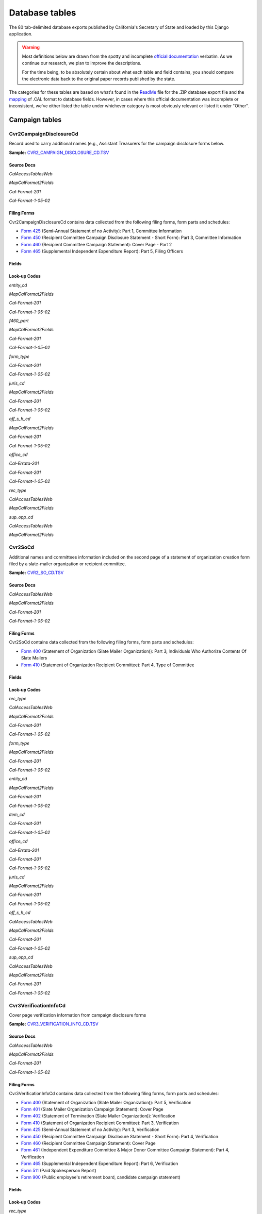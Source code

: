 Database tables
===============

The 80 tab-delimited database exports published by California's Secretary of State and loaded by this Django application.

.. warning::

    Most definitions below are drawn from the spotty and incomplete `official documentation <officialdocumentation.html>`_ verbatim. As we continue our research, we plan to improve the descriptions.

    For the time being, to be absolutely certain about what each table and field contains, you should compare the electronic data back to the original paper records published by the state.

The categories for these tables are based on what's found in the `ReadMe <officialdocumentation.html#readme-zip>`_ file for the .ZIP database export file and the `mapping <officialdocumentation.html#mapcalformat2fields>`_ of .CAL format to database fields. However, in cases where this official documentation was incomplete or inconsistent, we've either listed the table under whichever category is most obviously relevant or listed it under "Other".


Campaign tables
---------------------------


Cvr2CampaignDisclosureCd
~~~~~~~~~~~~~~~~~~~~~~~~~

Record used to carry additional names (e.g., Assistant Treasurers for the
campaign disclosure forms below.

**Sample:** `CVR2_CAMPAIGN_DISCLOSURE_CD.TSV <https://github.com/california-civic-data-coalition/django-calaccess-raw-data/blob/master/example/test-data/tsv/CVR2_CAMPAIGN_DISCLOSURE_CD.TSV>`_


Source Docs
^^^^^^^^^^^

*CalAccessTablesWeb*


.. raw:: html

    <div class="doc_pages_container"><div class="doc_page_frame"><a class="reference external image-reference" href="https://www.documentcloud.org/documents/2711614-CalAccessTablesWeb/pages/8.html"><img class='doc_page' src='https://assets.documentcloud.org/documents/2711614/pages/CalAccessTablesWeb-p8-thumbnail.gif'></a><p>p. 8</p></div><div class="doc_page_frame"><a class="reference external image-reference" href="https://www.documentcloud.org/documents/2711614-CalAccessTablesWeb/pages/41.html"><img class='doc_page' src='https://assets.documentcloud.org/documents/2711614/pages/CalAccessTablesWeb-p41-thumbnail.gif'></a><p>p. 41</p></div><div class="doc_page_frame"><a class="reference external image-reference" href="https://www.documentcloud.org/documents/2711614-CalAccessTablesWeb/pages/42.html"><img class='doc_page' src='https://assets.documentcloud.org/documents/2711614/pages/CalAccessTablesWeb-p42-thumbnail.gif'></a><p>p. 42</p></div><div class="doc_page_frame"><a class="reference external image-reference" href="https://www.documentcloud.org/documents/2711614-CalAccessTablesWeb/pages/43.html"><img class='doc_page' src='https://assets.documentcloud.org/documents/2711614/pages/CalAccessTablesWeb-p43-thumbnail.gif'></a><p>p. 43</p></div></div>


*MapCalFormat2Fields*


.. raw:: html

    <div class="doc_pages_container"><div class="doc_page_frame"><a class="reference external image-reference" href="https://www.documentcloud.org/documents/2711616-MapCalFormat2Fields/pages/32.html"><img class='doc_page' src='https://assets.documentcloud.org/documents/2711616/pages/MapCalFormat2Fields-p32-thumbnail.gif'></a><p>p. 32</p></div><div class="doc_page_frame"><a class="reference external image-reference" href="https://www.documentcloud.org/documents/2711616-MapCalFormat2Fields/pages/33.html"><img class='doc_page' src='https://assets.documentcloud.org/documents/2711616/pages/MapCalFormat2Fields-p33-thumbnail.gif'></a><p>p. 33</p></div><div class="doc_page_frame"><a class="reference external image-reference" href="https://www.documentcloud.org/documents/2711616-MapCalFormat2Fields/pages/34.html"><img class='doc_page' src='https://assets.documentcloud.org/documents/2711616/pages/MapCalFormat2Fields-p34-thumbnail.gif'></a><p>p. 34</p></div><div class="doc_page_frame"><a class="reference external image-reference" href="https://www.documentcloud.org/documents/2711616-MapCalFormat2Fields/pages/35.html"><img class='doc_page' src='https://assets.documentcloud.org/documents/2711616/pages/MapCalFormat2Fields-p35-thumbnail.gif'></a><p>p. 35</p></div></div>


*Cal-Format-201*


.. raw:: html

    <div class="doc_pages_container"><div class="doc_page_frame"><a class="reference external image-reference" href="https://www.documentcloud.org/documents/2712034-Cal-Format-201/pages/31.html"><img class='doc_page' src='https://assets.documentcloud.org/documents/2712034/pages/Cal-Format-201-p31-thumbnail.gif'></a><p>p. 31</p></div><div class="doc_page_frame"><a class="reference external image-reference" href="https://www.documentcloud.org/documents/2712034-Cal-Format-201/pages/32.html"><img class='doc_page' src='https://assets.documentcloud.org/documents/2712034/pages/Cal-Format-201-p32-thumbnail.gif'></a><p>p. 32</p></div><div class="doc_page_frame"><a class="reference external image-reference" href="https://www.documentcloud.org/documents/2712034-Cal-Format-201/pages/33.html"><img class='doc_page' src='https://assets.documentcloud.org/documents/2712034/pages/Cal-Format-201-p33-thumbnail.gif'></a><p>p. 33</p></div><div class="doc_page_frame"><a class="reference external image-reference" href="https://www.documentcloud.org/documents/2712034-Cal-Format-201/pages/34.html"><img class='doc_page' src='https://assets.documentcloud.org/documents/2712034/pages/Cal-Format-201-p34-thumbnail.gif'></a><p>p. 34</p></div></div>


*Cal-Format-1-05-02*


.. raw:: html

    <div class="doc_pages_container"><div class="doc_page_frame"><a class="reference external image-reference" href="https://www.documentcloud.org/documents/2712033-Cal-Format-1-05-02/pages/23.html"><img class='doc_page' src='https://assets.documentcloud.org/documents/2712033/pages/Cal-Format-1-05-02-p23-thumbnail.gif'></a><p>p. 23</p></div><div class="doc_page_frame"><a class="reference external image-reference" href="https://www.documentcloud.org/documents/2712033-Cal-Format-1-05-02/pages/24.html"><img class='doc_page' src='https://assets.documentcloud.org/documents/2712033/pages/Cal-Format-1-05-02-p24-thumbnail.gif'></a><p>p. 24</p></div></div>




Filing Forms
^^^^^^^^^^^^
Cvr2CampaignDisclosureCd contains data collected from the following filing forms, form parts and schedules:



* `Form 425 <filingforms.html#form-425>`_ (Semi-Annual Statement of no Activity): Part 1, Committee Information



* `Form 450 <filingforms.html#form-450>`_ (Recipient Committee Campaign Disclosure Statement - Short Form): Part 3, Committee Information



* `Form 460 <filingforms.html#form-460>`_ (Recipient Committee Campaign Statement): Cover Page - Part 2



* `Form 465 <filingforms.html#form-465>`_ (Supplemental Independent Expenditure Report): Part 5, Filing Officers




Fields
^^^^^^

.. raw:: html

    <div class="wy-table-responsive">
    <table border="1" class="docutils">
    <thead valign="bottom">
        <tr>
            <th class="head">Name</th>
            <th class="head">Type</th>
            <th class="head">Unique key</th>
            <th class="head">Definition</th>
        </tr>
    </thead>
    <tbody valign="top">
    
    
    
    
        <tr>
            <td>amend_id</td>
            <td>Integer</td>
            <td>Yes</td>
            <td>Amendment identification number. A number of 0 is the original filing and 1 to 999 amendments.</td>
        </tr>
    
    
    
        <tr>
            <td>bal_juris</td>
            <td>String (up to 40)</td>
            <td>No</td>
            <td>Ballot measure jurisdiction</td>
        </tr>
    
    
    
        <tr>
            <td>bal_name</td>
            <td>String (up to 200)</td>
            <td>No</td>
            <td>Ballot measure name</td>
        </tr>
    
    
    
        <tr>
            <td>bal_num</td>
            <td>String (up to 7)</td>
            <td>No</td>
            <td>Ballot measure number or letter</td>
        </tr>
    
    
    
        <tr>
            <td>cmte_id</td>
            <td>String (up to 9)</td>
            <td>No</td>
            <td>Commitee identification number, when the entity is a committee</td>
        </tr>
    
    
    
        <tr>
            <td>control_yn</td>
            <td>Integer</td>
            <td>No</td>
            <td>Controlled Committee (yes/no) checkbox. Legal values are &quot;Y&quot; or &quot;N&quot;.</td>
        </tr>
    
    
    
        <tr>
            <td>dist_no</td>
            <td>String (up to 3)</td>
            <td>No</td>
            <td>District number for the office being sought. Populated for Senate, Assembly, or Board of Equalization races.</td>
        </tr>
    
    
    
        <tr>
            <td>entity_cd</td>
            <td>String (up to 3)</td>
            <td>No</td>
            <td></td>
        </tr>
    
    
    
        <tr>
            <td>enty_city</td>
            <td>String (up to 30)</td>
            <td>No</td>
            <td>Entity city</td>
        </tr>
    
    
    
        <tr>
            <td>enty_email</td>
            <td>String (up to 60)</td>
            <td>No</td>
            <td>Entity email address</td>
        </tr>
    
    
    
        <tr>
            <td>enty_fax</td>
            <td>String (up to 20)</td>
            <td>No</td>
            <td>Entity fax number</td>
        </tr>
    
    
    
        <tr>
            <td>enty_namf</td>
            <td>String (up to 45)</td>
            <td>No</td>
            <td>Entity first name, if an individual</td>
        </tr>
    
    
    
        <tr>
            <td>enty_naml</td>
            <td>String (up to 200)</td>
            <td>No</td>
            <td>Entity name, or last name if an individual</td>
        </tr>
    
    
    
        <tr>
            <td>enty_nams</td>
            <td>String (up to 10)</td>
            <td>No</td>
            <td>Entity suffix, if an individual</td>
        </tr>
    
    
    
        <tr>
            <td>enty_namt</td>
            <td>String (up to 10)</td>
            <td>No</td>
            <td>Entity prefix or title, if an individual</td>
        </tr>
    
    
    
        <tr>
            <td>enty_phon</td>
            <td>String (up to 20)</td>
            <td>No</td>
            <td>Entity phone number</td>
        </tr>
    
    
    
        <tr>
            <td>enty_st</td>
            <td>String (up to 2)</td>
            <td>No</td>
            <td>Entity state</td>
        </tr>
    
    
    
        <tr>
            <td>enty_zip4</td>
            <td>String (up to 10)</td>
            <td>No</td>
            <td>Entity ZIP code</td>
        </tr>
    
    
    
        <tr>
            <td>f460_part</td>
            <td>String (up to 2)</td>
            <td>No</td>
            <td>Part of 460 cover page coded on ths cvr2 record</td>
        </tr>
    
    
    
        <tr>
            <td>filing_id</td>
            <td>Integer</td>
            <td>Yes</td>
            <td>Unique filing identificiation number</td>
        </tr>
    
    
    
        <tr>
            <td>form_type</td>
            <td>String (up to 4)</td>
            <td>Yes</td>
            <td>Name of the source filing form or schedule</td>
        </tr>
    
    
    
        <tr>
            <td>juris_cd</td>
            <td>String (up to 3)</td>
            <td>No</td>
            <td>Office jurisdiction code</td>
        </tr>
    
    
    
        <tr>
            <td>juris_dscr</td>
            <td>String (up to 40)</td>
            <td>No</td>
            <td>Office jurisdiction description</td>
        </tr>
    
    
    
        <tr>
            <td>line_item</td>
            <td>Integer</td>
            <td>Yes</td>
            <td>Line item number of this record</td>
        </tr>
    
    
    
        <tr>
            <td>mail_city</td>
            <td>String (up to 30)</td>
            <td>No</td>
            <td>Filer&#39;s mailing city</td>
        </tr>
    
    
    
        <tr>
            <td>mail_st</td>
            <td>String (up to 2)</td>
            <td>No</td>
            <td>Filer&#39;s mailing state</td>
        </tr>
    
    
    
        <tr>
            <td>mail_zip4</td>
            <td>String (up to 10)</td>
            <td>No</td>
            <td>Filer&#39;s mailing ZIP Code</td>
        </tr>
    
    
    
        <tr>
            <td>off_s_h_cd</td>
            <td>String (up to 1)</td>
            <td>No</td>
            <td>Office is sought or held code</td>
        </tr>
    
    
    
        <tr>
            <td>offic_dscr</td>
            <td>String (up to 40)</td>
            <td>No</td>
            <td>Office sought description</td>
        </tr>
    
    
    
        <tr>
            <td>office_cd</td>
            <td>String (up to 3)</td>
            <td>No</td>
            <td>Identifies the office being sought</td>
        </tr>
    
    
    
        <tr>
            <td>rec_type</td>
            <td>String (up to 4)</td>
            <td>Yes</td>
            <td></td>
        </tr>
    
    
    
        <tr>
            <td>sup_opp_cd</td>
            <td>String (up to 1)</td>
            <td>No</td>
            <td>Support or opposition code</td>
        </tr>
    
    
    
        <tr>
            <td>title</td>
            <td>String (up to 90)</td>
            <td>No</td>
            <td>Official title of filing officer. Applies to the form 465.</td>
        </tr>
    
    
    
        <tr>
            <td>tran_id</td>
            <td>String (up to 20)</td>
            <td>No</td>
            <td>Permanent value unique to this item</td>
        </tr>
    
    
    
        <tr>
            <td>tres_namf</td>
            <td>String (up to 45)</td>
            <td>No</td>
            <td>Treasurer or responsible officer&#39;s first name</td>
        </tr>
    
    
    
        <tr>
            <td>tres_naml</td>
            <td>String (up to 200)</td>
            <td>No</td>
            <td>Treasurer or responsible officer&#39;s last name</td>
        </tr>
    
    
    
        <tr>
            <td>tres_nams</td>
            <td>String (up to 10)</td>
            <td>No</td>
            <td>Treasurer or responsible officer&#39;s suffix</td>
        </tr>
    
    
    
        <tr>
            <td>tres_namt</td>
            <td>String (up to 10)</td>
            <td>No</td>
            <td>Treasurer or responsible officer&#39;s prefix or title</td>
        </tr>
    
    
    </tbody>
    </table>
    </div>

Look-up Codes
^^^^^^^^^^^^^

*entity_cd*


*MapCalFormat2Fields*

.. raw:: html

    <div class="doc_pages_container"><div class="doc_page_frame"><a class="reference external image-reference" href="https://www.documentcloud.org/documents/2711616-MapCalFormat2Fields/pages/32.html"><img class='doc_page' src='https://assets.documentcloud.org/documents/2711616/pages/MapCalFormat2Fields-p32-thumbnail.gif'></a><p>p. 32</p></div></div>


*Cal-Format-201*

.. raw:: html

    <div class="doc_pages_container"><div class="doc_page_frame"><a class="reference external image-reference" href="https://www.documentcloud.org/documents/2712034-Cal-Format-201/pages/9.html"><img class='doc_page' src='https://assets.documentcloud.org/documents/2712034/pages/Cal-Format-201-p9-thumbnail.gif'></a><p>p. 9</p></div><div class="doc_page_frame"><a class="reference external image-reference" href="https://www.documentcloud.org/documents/2712034-Cal-Format-201/pages/10.html"><img class='doc_page' src='https://assets.documentcloud.org/documents/2712034/pages/Cal-Format-201-p10-thumbnail.gif'></a><p>p. 10</p></div><div class="doc_page_frame"><a class="reference external image-reference" href="https://www.documentcloud.org/documents/2712034-Cal-Format-201/pages/11.html"><img class='doc_page' src='https://assets.documentcloud.org/documents/2712034/pages/Cal-Format-201-p11-thumbnail.gif'></a><p>p. 11</p></div><div class="doc_page_frame"><a class="reference external image-reference" href="https://www.documentcloud.org/documents/2712034-Cal-Format-201/pages/32.html"><img class='doc_page' src='https://assets.documentcloud.org/documents/2712034/pages/Cal-Format-201-p32-thumbnail.gif'></a><p>p. 32</p></div></div>


*Cal-Format-1-05-02*

.. raw:: html

    <div class="doc_pages_container"><div class="doc_page_frame"><a class="reference external image-reference" href="https://www.documentcloud.org/documents/2712033-Cal-Format-1-05-02/pages/8.html"><img class='doc_page' src='https://assets.documentcloud.org/documents/2712033/pages/Cal-Format-1-05-02-p8-thumbnail.gif'></a><p>p. 8</p></div><div class="doc_page_frame"><a class="reference external image-reference" href="https://www.documentcloud.org/documents/2712033-Cal-Format-1-05-02/pages/9.html"><img class='doc_page' src='https://assets.documentcloud.org/documents/2712033/pages/Cal-Format-1-05-02-p9-thumbnail.gif'></a><p>p. 9</p></div><div class="doc_page_frame"><a class="reference external image-reference" href="https://www.documentcloud.org/documents/2712033-Cal-Format-1-05-02/pages/23.html"><img class='doc_page' src='https://assets.documentcloud.org/documents/2712033/pages/Cal-Format-1-05-02-p23-thumbnail.gif'></a><p>p. 23</p></div><div class="doc_page_frame"><a class="reference external image-reference" href="https://www.documentcloud.org/documents/2712033-Cal-Format-1-05-02/pages/24.html"><img class='doc_page' src='https://assets.documentcloud.org/documents/2712033/pages/Cal-Format-1-05-02-p24-thumbnail.gif'></a><p>p. 24</p></div></div>




.. raw:: html

    <div class="wy-table-responsive">
    <table border="1" class="docutils">
    <thead valign="bottom">
        <tr>
            <th class="head">Code</th>
            <th class="head">Definition</th>
        </tr>
    </thead>
    <tbody valign="top">
    
        <tr>
            <td>ATR</td>
            <td>Assistant treasurer</td>
        </tr>
    
        <tr>
            <td>BNM</td>
            <td>Ballot measure&#39;s name/title</td>
        </tr>
    
        <tr>
            <td>CAO</td>
            <td>Candidate/officeholder</td>
        </tr>
    
        <tr>
            <td>COM</td>
            <td>Committee</td>
        </tr>
    
        <tr>
            <td>CTL</td>
            <td>Controlled committee</td>
        </tr>
    
        <tr>
            <td>OFF</td>
            <td>Officer</td>
        </tr>
    
        <tr>
            <td>POF</td>
            <td>Principal officer</td>
        </tr>
    
        <tr>
            <td>PRO</td>
            <td>Proponent</td>
        </tr>
    
        <tr>
            <td>RCP</td>
            <td>Recipient committee</td>
        </tr>
    
        <tr>
            <td>FIL</td>
            <td>Unknown</td>
        </tr>
    
        <tr>
            <td>PEX</td>
            <td>Unknown</td>
        </tr>
    
        <tr>
            <td>RDP</td>
            <td>Unknown</td>
        </tr>
    
    </tbody>
    </table>
    </div>

*f460_part*


*MapCalFormat2Fields*

.. raw:: html

    <div class="doc_pages_container"><div class="doc_page_frame"><a class="reference external image-reference" href="https://www.documentcloud.org/documents/2711616-MapCalFormat2Fields/pages/32.html"><img class='doc_page' src='https://assets.documentcloud.org/documents/2711616/pages/MapCalFormat2Fields-p32-thumbnail.gif'></a><p>p. 32</p></div></div>


*Cal-Format-201*

.. raw:: html

    <div class="doc_pages_container"><div class="doc_page_frame"><a class="reference external image-reference" href="https://www.documentcloud.org/documents/2712034-Cal-Format-201/pages/32.html"><img class='doc_page' src='https://assets.documentcloud.org/documents/2712034/pages/Cal-Format-201-p32-thumbnail.gif'></a><p>p. 32</p></div></div>


*Cal-Format-1-05-02*

.. raw:: html

    <div class="doc_pages_container"><div class="doc_page_frame"><a class="reference external image-reference" href="https://www.documentcloud.org/documents/2712033-Cal-Format-1-05-02/pages/24.html"><img class='doc_page' src='https://assets.documentcloud.org/documents/2712033/pages/Cal-Format-1-05-02-p24-thumbnail.gif'></a><p>p. 24</p></div></div>




.. raw:: html

    <div class="wy-table-responsive">
    <table border="1" class="docutils">
    <thead valign="bottom">
        <tr>
            <th class="head">Code</th>
            <th class="head">Definition</th>
        </tr>
    </thead>
    <tbody valign="top">
    
        <tr>
            <td>3</td>
            <td>3</td>
        </tr>
    
        <tr>
            <td>4a</td>
            <td>4a</td>
        </tr>
    
        <tr>
            <td>4b</td>
            <td>4b</td>
        </tr>
    
        <tr>
            <td>4A</td>
            <td>4A</td>
        </tr>
    
        <tr>
            <td>4B</td>
            <td>4B</td>
        </tr>
    
        <tr>
            <td>5a</td>
            <td>5a</td>
        </tr>
    
        <tr>
            <td>5b</td>
            <td>5b</td>
        </tr>
    
        <tr>
            <td>5A</td>
            <td>5A</td>
        </tr>
    
        <tr>
            <td>5B</td>
            <td>5B</td>
        </tr>
    
        <tr>
            <td>6</td>
            <td>6</td>
        </tr>
    
        <tr>
            <td>6a</td>
            <td>6a</td>
        </tr>
    
        <tr>
            <td>6b</td>
            <td>6b</td>
        </tr>
    
        <tr>
            <td>6A</td>
            <td>6A</td>
        </tr>
    
        <tr>
            <td>6B</td>
            <td>6B</td>
        </tr>
    
        <tr>
            <td>7</td>
            <td>7</td>
        </tr>
    
    </tbody>
    </table>
    </div>

*form_type*


*Cal-Format-201*

.. raw:: html

    <div class="doc_pages_container"><div class="doc_page_frame"><a class="reference external image-reference" href="https://www.documentcloud.org/documents/2712034-Cal-Format-201/pages/31.html"><img class='doc_page' src='https://assets.documentcloud.org/documents/2712034/pages/Cal-Format-201-p31-thumbnail.gif'></a><p>p. 31</p></div></div>


*Cal-Format-1-05-02*

.. raw:: html

    <div class="doc_pages_container"><div class="doc_page_frame"><a class="reference external image-reference" href="https://www.documentcloud.org/documents/2712033-Cal-Format-1-05-02/pages/23.html"><img class='doc_page' src='https://assets.documentcloud.org/documents/2712033/pages/Cal-Format-1-05-02-p23-thumbnail.gif'></a><p>p. 23</p></div></div>




.. raw:: html

    <div class="wy-table-responsive">
    <table border="1" class="docutils">
    <thead valign="bottom">
        <tr>
            <th class="head">Code</th>
            <th class="head">Definition</th>
        </tr>
    </thead>
    <tbody valign="top">
    
        <tr>
            <td>F425</td>
            <td>Form 425 (Semi-Annual Statement of no Activity): Part 1, Committee Information</td>
        </tr>
    
        <tr>
            <td>F450</td>
            <td>Form 450 (Recipient Committee Campaign Disclosure Statement - Short Form): Part 3, Committee Information</td>
        </tr>
    
        <tr>
            <td>F460</td>
            <td>Form 460 (Recipient Committee Campaign Statement): Cover Page - Part 2</td>
        </tr>
    
        <tr>
            <td>F465</td>
            <td>Form 465 (Supplemental Independent Expenditure Report): Part 5, Filing Officers</td>
        </tr>
    
    </tbody>
    </table>
    </div>

*juris_cd*


*MapCalFormat2Fields*

.. raw:: html

    <div class="doc_pages_container"><div class="doc_page_frame"><a class="reference external image-reference" href="https://www.documentcloud.org/documents/2711616-MapCalFormat2Fields/pages/35.html"><img class='doc_page' src='https://assets.documentcloud.org/documents/2711616/pages/MapCalFormat2Fields-p35-thumbnail.gif'></a><p>p. 35</p></div></div>


*Cal-Format-201*

.. raw:: html

    <div class="doc_pages_container"><div class="doc_page_frame"><a class="reference external image-reference" href="https://www.documentcloud.org/documents/2712034-Cal-Format-201/pages/33.html"><img class='doc_page' src='https://assets.documentcloud.org/documents/2712034/pages/Cal-Format-201-p33-thumbnail.gif'></a><p>p. 33</p></div></div>


*Cal-Format-1-05-02*

.. raw:: html

    <div class="doc_pages_container"><div class="doc_page_frame"><a class="reference external image-reference" href="https://www.documentcloud.org/documents/2712033-Cal-Format-1-05-02/pages/24.html"><img class='doc_page' src='https://assets.documentcloud.org/documents/2712033/pages/Cal-Format-1-05-02-p24-thumbnail.gif'></a><p>p. 24</p></div></div>




.. raw:: html

    <div class="wy-table-responsive">
    <table border="1" class="docutils">
    <thead valign="bottom">
        <tr>
            <th class="head">Code</th>
            <th class="head">Definition</th>
        </tr>
    </thead>
    <tbody valign="top">
    
        <tr>
            <td>ASM</td>
            <td>Assembly District</td>
        </tr>
    
        <tr>
            <td>BOE</td>
            <td>Board of Equalization District</td>
        </tr>
    
        <tr>
            <td>CIT</td>
            <td>City</td>
        </tr>
    
        <tr>
            <td>CTY</td>
            <td>County</td>
        </tr>
    
        <tr>
            <td>LOC</td>
            <td>Local</td>
        </tr>
    
        <tr>
            <td>OTH</td>
            <td>Other</td>
        </tr>
    
        <tr>
            <td>SEN</td>
            <td>Senate District</td>
        </tr>
    
        <tr>
            <td>STW</td>
            <td>Statewide</td>
        </tr>
    
    </tbody>
    </table>
    </div>

*off_s_h_cd*


*MapCalFormat2Fields*

.. raw:: html

    <div class="doc_pages_container"><div class="doc_page_frame"><a class="reference external image-reference" href="https://www.documentcloud.org/documents/2711616-MapCalFormat2Fields/pages/35.html"><img class='doc_page' src='https://assets.documentcloud.org/documents/2711616/pages/MapCalFormat2Fields-p35-thumbnail.gif'></a><p>p. 35</p></div></div>


*Cal-Format-201*

.. raw:: html

    <div class="doc_pages_container"><div class="doc_page_frame"><a class="reference external image-reference" href="https://www.documentcloud.org/documents/2712034-Cal-Format-201/pages/34.html"><img class='doc_page' src='https://assets.documentcloud.org/documents/2712034/pages/Cal-Format-201-p34-thumbnail.gif'></a><p>p. 34</p></div></div>


*Cal-Format-1-05-02*

.. raw:: html

    <div class="doc_pages_container"><div class="doc_page_frame"><a class="reference external image-reference" href="https://www.documentcloud.org/documents/2712033-Cal-Format-1-05-02/pages/24.html"><img class='doc_page' src='https://assets.documentcloud.org/documents/2712033/pages/Cal-Format-1-05-02-p24-thumbnail.gif'></a><p>p. 24</p></div></div>




.. raw:: html

    <div class="wy-table-responsive">
    <table border="1" class="docutils">
    <thead valign="bottom">
        <tr>
            <th class="head">Code</th>
            <th class="head">Definition</th>
        </tr>
    </thead>
    <tbody valign="top">
    
        <tr>
            <td>S</td>
            <td>SOUGHT</td>
        </tr>
    
        <tr>
            <td>H</td>
            <td>HELD</td>
        </tr>
    
        <tr>
            <td>s</td>
            <td>SOUGHT</td>
        </tr>
    
        <tr>
            <td>F</td>
            <td>UNKNOWN</td>
        </tr>
    
        <tr>
            <td>T</td>
            <td>UNKNOWN</td>
        </tr>
    
    </tbody>
    </table>
    </div>

*office_cd*


*Cal-Errata-201*

.. raw:: html

    <div class="doc_pages_container"><div class="doc_page_frame"><a class="reference external image-reference" href="https://www.documentcloud.org/documents/2712032-Cal-Errata-201/pages/2.html"><img class='doc_page' src='https://assets.documentcloud.org/documents/2712032/pages/Cal-Errata-201-p2-thumbnail.gif'></a><p>p. 2</p></div></div>


*Cal-Format-201*

.. raw:: html

    <div class="doc_pages_container"><div class="doc_page_frame"><a class="reference external image-reference" href="https://www.documentcloud.org/documents/2712034-Cal-Format-201/pages/12.html"><img class='doc_page' src='https://assets.documentcloud.org/documents/2712034/pages/Cal-Format-201-p12-thumbnail.gif'></a><p>p. 12</p></div></div>


*Cal-Format-1-05-02*

.. raw:: html

    <div class="doc_pages_container"><div class="doc_page_frame"><a class="reference external image-reference" href="https://www.documentcloud.org/documents/2712033-Cal-Format-1-05-02/pages/10.html"><img class='doc_page' src='https://assets.documentcloud.org/documents/2712033/pages/Cal-Format-1-05-02-p10-thumbnail.gif'></a><p>p. 10</p></div></div>




.. raw:: html

    <div class="wy-table-responsive">
    <table border="1" class="docutils">
    <thead valign="bottom">
        <tr>
            <th class="head">Code</th>
            <th class="head">Definition</th>
        </tr>
    </thead>
    <tbody valign="top">
    
        <tr>
            <td>APP</td>
            <td>State Appellate Court Justice</td>
        </tr>
    
        <tr>
            <td>ASM</td>
            <td>State Assembly Person</td>
        </tr>
    
        <tr>
            <td>ASR</td>
            <td>Assessor</td>
        </tr>
    
        <tr>
            <td>ATT</td>
            <td>Attorney General</td>
        </tr>
    
        <tr>
            <td>BED</td>
            <td>Board of Education</td>
        </tr>
    
        <tr>
            <td>BOE</td>
            <td>Board of Equalization Member</td>
        </tr>
    
        <tr>
            <td>BSU</td>
            <td>Board of Supervisors</td>
        </tr>
    
        <tr>
            <td>CAT</td>
            <td>City Attorney</td>
        </tr>
    
        <tr>
            <td>CCB</td>
            <td>Community College Board</td>
        </tr>
    
        <tr>
            <td>CCM</td>
            <td>City Council Member</td>
        </tr>
    
        <tr>
            <td>CON</td>
            <td>State Controller</td>
        </tr>
    
        <tr>
            <td>COU</td>
            <td>County Counsel</td>
        </tr>
    
        <tr>
            <td>CSU</td>
            <td>County Supervisor</td>
        </tr>
    
        <tr>
            <td>CTR</td>
            <td>Local Controller</td>
        </tr>
    
        <tr>
            <td>DAT</td>
            <td>District Attorney</td>
        </tr>
    
        <tr>
            <td>GOV</td>
            <td>Governor</td>
        </tr>
    
        <tr>
            <td>INS</td>
            <td>Insurance Commissioner</td>
        </tr>
    
        <tr>
            <td>LTG</td>
            <td>Lieutenant Governor</td>
        </tr>
    
        <tr>
            <td>MAY</td>
            <td>Mayor</td>
        </tr>
    
        <tr>
            <td>OTH</td>
            <td>Other</td>
        </tr>
    
        <tr>
            <td>PDR</td>
            <td>Public Defender</td>
        </tr>
    
        <tr>
            <td>PER</td>
            <td>Public Employees Retirement System</td>
        </tr>
    
        <tr>
            <td>PLN</td>
            <td>Planning Commissioner</td>
        </tr>
    
        <tr>
            <td>SCJ</td>
            <td>Superior Court Judge</td>
        </tr>
    
        <tr>
            <td>SEN</td>
            <td>State Senator</td>
        </tr>
    
        <tr>
            <td>SHC</td>
            <td>Sheriff-Coroner</td>
        </tr>
    
        <tr>
            <td>SOS</td>
            <td>Secretary of State</td>
        </tr>
    
        <tr>
            <td>SPM</td>
            <td>Supreme Court Justice</td>
        </tr>
    
        <tr>
            <td>SUP</td>
            <td>Superintendent of Public Instruction</td>
        </tr>
    
        <tr>
            <td>TRE</td>
            <td>State Treasurer</td>
        </tr>
    
        <tr>
            <td>TRS</td>
            <td>Local Treasurer</td>
        </tr>
    
    </tbody>
    </table>
    </div>

*rec_type*


*CalAccessTablesWeb*

.. raw:: html

    <div class="doc_pages_container"><div class="doc_page_frame"><a class="reference external image-reference" href="https://www.documentcloud.org/documents/2711614-CalAccessTablesWeb/pages/41.html"><img class='doc_page' src='https://assets.documentcloud.org/documents/2711614/pages/CalAccessTablesWeb-p41-thumbnail.gif'></a><p>p. 41</p></div></div>


*MapCalFormat2Fields*

.. raw:: html

    <div class="doc_pages_container"><div class="doc_page_frame"><a class="reference external image-reference" href="https://www.documentcloud.org/documents/2711616-MapCalFormat2Fields/pages/32.html"><img class='doc_page' src='https://assets.documentcloud.org/documents/2711616/pages/MapCalFormat2Fields-p32-thumbnail.gif'></a><p>p. 32</p></div></div>




.. raw:: html

    <div class="wy-table-responsive">
    <table border="1" class="docutils">
    <thead valign="bottom">
        <tr>
            <th class="head">Code</th>
            <th class="head">Definition</th>
        </tr>
    </thead>
    <tbody valign="top">
    
        <tr>
            <td>CVR2</td>
            <td>Cover, Page 2</td>
        </tr>
    
    </tbody>
    </table>
    </div>

*sup_opp_cd*


*CalAccessTablesWeb*

.. raw:: html

    <div class="doc_pages_container"><div class="doc_page_frame"><a class="reference external image-reference" href="https://www.documentcloud.org/documents/2711614-CalAccessTablesWeb/pages/41.html"><img class='doc_page' src='https://assets.documentcloud.org/documents/2711614/pages/CalAccessTablesWeb-p41-thumbnail.gif'></a><p>p. 41</p></div></div>


*MapCalFormat2Fields*

.. raw:: html

    <div class="doc_pages_container"><div class="doc_page_frame"><a class="reference external image-reference" href="https://www.documentcloud.org/documents/2711616-MapCalFormat2Fields/pages/35.html"><img class='doc_page' src='https://assets.documentcloud.org/documents/2711616/pages/MapCalFormat2Fields-p35-thumbnail.gif'></a><p>p. 35</p></div></div>




.. raw:: html

    <div class="wy-table-responsive">
    <table border="1" class="docutils">
    <thead valign="bottom">
        <tr>
            <th class="head">Code</th>
            <th class="head">Definition</th>
        </tr>
    </thead>
    <tbody valign="top">
    
        <tr>
            <td>S</td>
            <td>SUPPORT</td>
        </tr>
    
        <tr>
            <td>O</td>
            <td>OPPOSITION</td>
        </tr>
    
        <tr>
            <td>s</td>
            <td>SUPPORT</td>
        </tr>
    
        <tr>
            <td>o</td>
            <td>OPPOSITION</td>
        </tr>
    
    </tbody>
    </table>
    </div>




Cvr2SoCd
~~~~~~~~~~~~~~~~~~~~~~~~~

Additional names and committees information included on the second page
of a statement of organization creation form filed
by a slate-mailer organization or recipient committee.

**Sample:** `CVR2_SO_CD.TSV <https://github.com/california-civic-data-coalition/django-calaccess-raw-data/blob/master/example/test-data/tsv/CVR2_SO_CD.TSV>`_


Source Docs
^^^^^^^^^^^

*CalAccessTablesWeb*


.. raw:: html

    <div class="doc_pages_container"><div class="doc_page_frame"><a class="reference external image-reference" href="https://www.documentcloud.org/documents/2711614-CalAccessTablesWeb/pages/8.html"><img class='doc_page' src='https://assets.documentcloud.org/documents/2711614/pages/CalAccessTablesWeb-p8-thumbnail.gif'></a><p>p. 8</p></div><div class="doc_page_frame"><a class="reference external image-reference" href="https://www.documentcloud.org/documents/2711614-CalAccessTablesWeb/pages/45.html"><img class='doc_page' src='https://assets.documentcloud.org/documents/2711614/pages/CalAccessTablesWeb-p45-thumbnail.gif'></a><p>p. 45</p></div><div class="doc_page_frame"><a class="reference external image-reference" href="https://www.documentcloud.org/documents/2711614-CalAccessTablesWeb/pages/46.html"><img class='doc_page' src='https://assets.documentcloud.org/documents/2711614/pages/CalAccessTablesWeb-p46-thumbnail.gif'></a><p>p. 46</p></div></div>


*MapCalFormat2Fields*


.. raw:: html

    <div class="doc_pages_container"><div class="doc_page_frame"><a class="reference external image-reference" href="https://www.documentcloud.org/documents/2711616-MapCalFormat2Fields/pages/38.html"><img class='doc_page' src='https://assets.documentcloud.org/documents/2711616/pages/MapCalFormat2Fields-p38-thumbnail.gif'></a><p>p. 38</p></div><div class="doc_page_frame"><a class="reference external image-reference" href="https://www.documentcloud.org/documents/2711616-MapCalFormat2Fields/pages/39.html"><img class='doc_page' src='https://assets.documentcloud.org/documents/2711616/pages/MapCalFormat2Fields-p39-thumbnail.gif'></a><p>p. 39</p></div><div class="doc_page_frame"><a class="reference external image-reference" href="https://www.documentcloud.org/documents/2711616-MapCalFormat2Fields/pages/40.html"><img class='doc_page' src='https://assets.documentcloud.org/documents/2711616/pages/MapCalFormat2Fields-p40-thumbnail.gif'></a><p>p. 40</p></div></div>


*Cal-Format-201*


.. raw:: html

    <div class="doc_pages_container"><div class="doc_page_frame"><a class="reference external image-reference" href="https://www.documentcloud.org/documents/2712034-Cal-Format-201/pages/62.html"><img class='doc_page' src='https://assets.documentcloud.org/documents/2712034/pages/Cal-Format-201-p62-thumbnail.gif'></a><p>p. 62</p></div><div class="doc_page_frame"><a class="reference external image-reference" href="https://www.documentcloud.org/documents/2712034-Cal-Format-201/pages/63.html"><img class='doc_page' src='https://assets.documentcloud.org/documents/2712034/pages/Cal-Format-201-p63-thumbnail.gif'></a><p>p. 63</p></div><div class="doc_page_frame"><a class="reference external image-reference" href="https://www.documentcloud.org/documents/2712034-Cal-Format-201/pages/64.html"><img class='doc_page' src='https://assets.documentcloud.org/documents/2712034/pages/Cal-Format-201-p64-thumbnail.gif'></a><p>p. 64</p></div></div>


*Cal-Format-1-05-02*


.. raw:: html

    <div class="doc_pages_container"><div class="doc_page_frame"><a class="reference external image-reference" href="https://www.documentcloud.org/documents/2712033-Cal-Format-1-05-02/pages/48.html"><img class='doc_page' src='https://assets.documentcloud.org/documents/2712033/pages/Cal-Format-1-05-02-p48-thumbnail.gif'></a><p>p. 48</p></div><div class="doc_page_frame"><a class="reference external image-reference" href="https://www.documentcloud.org/documents/2712033-Cal-Format-1-05-02/pages/49.html"><img class='doc_page' src='https://assets.documentcloud.org/documents/2712033/pages/Cal-Format-1-05-02-p49-thumbnail.gif'></a><p>p. 49</p></div></div>




Filing Forms
^^^^^^^^^^^^
Cvr2SoCd contains data collected from the following filing forms, form parts and schedules:



* `Form 400 <filingforms.html#form-400>`_ (Statement of Organization (Slate Mailer Organization)): Part 3, Individuals Who Authorize Contents Of Slate Mailers



* `Form 410 <filingforms.html#form-410>`_ (Statement of Organization Recipient Committee): Part 4, Type of Committee




Fields
^^^^^^

.. raw:: html

    <div class="wy-table-responsive">
    <table border="1" class="docutils">
    <thead valign="bottom">
        <tr>
            <th class="head">Name</th>
            <th class="head">Type</th>
            <th class="head">Unique key</th>
            <th class="head">Definition</th>
        </tr>
    </thead>
    <tbody valign="top">
    
    
    
    
        <tr>
            <td>filing_id</td>
            <td>Integer</td>
            <td>Yes</td>
            <td>Unique filing identificiation number</td>
        </tr>
    
    
    
        <tr>
            <td>amend_id</td>
            <td>Integer</td>
            <td>Yes</td>
            <td>Amendment identification number. A number of 0 is the original filing and 1 to 999 amendments.</td>
        </tr>
    
    
    
        <tr>
            <td>line_item</td>
            <td>Integer</td>
            <td>Yes</td>
            <td>Line item number of this record</td>
        </tr>
    
    
    
        <tr>
            <td>rec_type</td>
            <td>String (up to 4)</td>
            <td>Yes</td>
            <td>Type of record. This column will always contain &quot;CVR2&quot;.</td>
        </tr>
    
    
    
        <tr>
            <td>form_type</td>
            <td>String (up to 4)</td>
            <td>Yes</td>
            <td>Form type of the filing the record is included in. This must equal the form_type of the parent filing&#39;s cover (CVR) record.</td>
        </tr>
    
    
    
        <tr>
            <td>tran_id</td>
            <td>String (up to 20)</td>
            <td>No</td>
            <td>Permanent value unique to this item</td>
        </tr>
    
    
    
        <tr>
            <td>entity_cd</td>
            <td>String (up to 3)</td>
            <td>No</td>
            <td>Entity code of the entity described by the record.</td>
        </tr>
    
    
    
        <tr>
            <td>enty_naml</td>
            <td>String (up to 200)</td>
            <td>No</td>
            <td>Entity&#39;s business name or last name if the entity is an individual</td>
        </tr>
    
    
    
        <tr>
            <td>enty_namf</td>
            <td>String (up to 45)</td>
            <td>No</td>
            <td>Entity&#39;s first name if the entity is an individual</td>
        </tr>
    
    
    
        <tr>
            <td>enty_namt</td>
            <td>String (up to 10)</td>
            <td>No</td>
            <td>Entity&#39;s name prefix or title if the entity is an individual</td>
        </tr>
    
    
    
        <tr>
            <td>enty_nams</td>
            <td>String (up to 10)</td>
            <td>No</td>
            <td>Entity&#39;s name suffix if the entity is an individual</td>
        </tr>
    
    
    
        <tr>
            <td>item_cd</td>
            <td>String (up to 4)</td>
            <td>No</td>
            <td>Section of the Statement of Organization this itemization relates to. See CAL document for the definition of legal values for this column.</td>
        </tr>
    
    
    
        <tr>
            <td>mail_city</td>
            <td>String (up to 30)</td>
            <td>No</td>
            <td>City portion of the entity&#39;s mailing address</td>
        </tr>
    
    
    
        <tr>
            <td>mail_st</td>
            <td>String (up to 4)</td>
            <td>No</td>
            <td>State portion of the entity&#39;s mailing address</td>
        </tr>
    
    
    
        <tr>
            <td>mail_zip4</td>
            <td>String (up to 10)</td>
            <td>No</td>
            <td>Zipcode portion of the entity&#39;s mailing address</td>
        </tr>
    
    
    
        <tr>
            <td>day_phone</td>
            <td>String (up to 20)</td>
            <td>No</td>
            <td>Entity&#39;s daytime phone number</td>
        </tr>
    
    
    
        <tr>
            <td>fax_phone</td>
            <td>String (up to 20)</td>
            <td>No</td>
            <td>Entity&#39;s fax number</td>
        </tr>
    
    
    
        <tr>
            <td>email_adr</td>
            <td>String (up to 60)</td>
            <td>No</td>
            <td>Email address. Not contained in current forms.</td>
        </tr>
    
    
    
        <tr>
            <td>cmte_id</td>
            <td>Integer</td>
            <td>No</td>
            <td>Entity&#39;s identification number</td>
        </tr>
    
    
    
        <tr>
            <td>ind_group</td>
            <td>String (up to 90)</td>
            <td>No</td>
            <td>Industry group/affiliation description</td>
        </tr>
    
    
    
        <tr>
            <td>office_cd</td>
            <td>String (up to 3)</td>
            <td>No</td>
            <td>Identifies the office being sought</td>
        </tr>
    
    
    
        <tr>
            <td>offic_dscr</td>
            <td>String (up to 40)</td>
            <td>No</td>
            <td>Office sought description used if the office sought code (OFFICE_CD) equals other (OTH).</td>
        </tr>
    
    
    
        <tr>
            <td>juris_cd</td>
            <td>String (up to 4)</td>
            <td>No</td>
            <td>Office jurisdiction code. See CAL document for a list of legal values.</td>
        </tr>
    
    
    
        <tr>
            <td>juris_dscr</td>
            <td>String (up to 40)</td>
            <td>No</td>
            <td>Office jurisdiction description provided if the         jurisdiction code (JURIS_CD) equals other (OTH).</td>
        </tr>
    
    
    
        <tr>
            <td>dist_no</td>
            <td>String (up to 4)</td>
            <td>No</td>
            <td>Office district number for Senate, Assembly, and Board of Equalization districts.</td>
        </tr>
    
    
    
        <tr>
            <td>off_s_h_cd</td>
            <td>String (up to 1)</td>
            <td>No</td>
            <td>Office sought/held code. Legal values are &quot;S&quot; for sought and &quot;H&quot; for held</td>
        </tr>
    
    
    
        <tr>
            <td>non_pty_cb</td>
            <td>String (up to 4)</td>
            <td>No</td>
            <td>Non-partisan check-box. Legal values are &#39;X&#39; and null.</td>
        </tr>
    
    
    
        <tr>
            <td>party_name</td>
            <td>String (up to 200)</td>
            <td>No</td>
            <td>Name of party (if partisan)</td>
        </tr>
    
    
    
        <tr>
            <td>bal_num</td>
            <td>String (up to 7)</td>
            <td>No</td>
            <td>Ballot measure number or letter</td>
        </tr>
    
    
    
        <tr>
            <td>bal_juris</td>
            <td>String (up to 40)</td>
            <td>No</td>
            <td>Jurisdiction of ballot measure</td>
        </tr>
    
    
    
        <tr>
            <td>sup_opp_cd</td>
            <td>String (up to 1)</td>
            <td>No</td>
            <td>Support or opposition code</td>
        </tr>
    
    
    
        <tr>
            <td>year_elect</td>
            <td>String (up to 4)</td>
            <td>No</td>
            <td>Year of election</td>
        </tr>
    
    
    
        <tr>
            <td>pof_title</td>
            <td>String (up to 45)</td>
            <td>No</td>
            <td>Position/title of the principal officer</td>
        </tr>
    
    
    </tbody>
    </table>
    </div>

Look-up Codes
^^^^^^^^^^^^^

*rec_type*


*CalAccessTablesWeb*

.. raw:: html

    <div class="doc_pages_container"><div class="doc_page_frame"><a class="reference external image-reference" href="https://www.documentcloud.org/documents/2711614-CalAccessTablesWeb/pages/46.html"><img class='doc_page' src='https://assets.documentcloud.org/documents/2711614/pages/CalAccessTablesWeb-p46-thumbnail.gif'></a><p>p. 46</p></div></div>


*MapCalFormat2Fields*

.. raw:: html

    <div class="doc_pages_container"><div class="doc_page_frame"><a class="reference external image-reference" href="https://www.documentcloud.org/documents/2711616-MapCalFormat2Fields/pages/38.html"><img class='doc_page' src='https://assets.documentcloud.org/documents/2711616/pages/MapCalFormat2Fields-p38-thumbnail.gif'></a><p>p. 38</p></div></div>


*Cal-Format-201*

.. raw:: html

    <div class="doc_pages_container"><div class="doc_page_frame"><a class="reference external image-reference" href="https://www.documentcloud.org/documents/2712034-Cal-Format-201/pages/58.html"><img class='doc_page' src='https://assets.documentcloud.org/documents/2712034/pages/Cal-Format-201-p58-thumbnail.gif'></a><p>p. 58</p></div></div>


*Cal-Format-1-05-02*

.. raw:: html

    <div class="doc_pages_container"><div class="doc_page_frame"><a class="reference external image-reference" href="https://www.documentcloud.org/documents/2712033-Cal-Format-1-05-02/pages/45.html"><img class='doc_page' src='https://assets.documentcloud.org/documents/2712033/pages/Cal-Format-1-05-02-p45-thumbnail.gif'></a><p>p. 45</p></div></div>




.. raw:: html

    <div class="wy-table-responsive">
    <table border="1" class="docutils">
    <thead valign="bottom">
        <tr>
            <th class="head">Code</th>
            <th class="head">Definition</th>
        </tr>
    </thead>
    <tbody valign="top">
    
        <tr>
            <td>CVR2</td>
            <td>Cover Page; Additional Names &amp; Addresses</td>
        </tr>
    
    </tbody>
    </table>
    </div>

*form_type*


*MapCalFormat2Fields*

.. raw:: html

    <div class="doc_pages_container"><div class="doc_page_frame"><a class="reference external image-reference" href="https://www.documentcloud.org/documents/2711616-MapCalFormat2Fields/pages/38.html"><img class='doc_page' src='https://assets.documentcloud.org/documents/2711616/pages/MapCalFormat2Fields-p38-thumbnail.gif'></a><p>p. 38</p></div></div>


*Cal-Format-201*

.. raw:: html

    <div class="doc_pages_container"><div class="doc_page_frame"><a class="reference external image-reference" href="https://www.documentcloud.org/documents/2712034-Cal-Format-201/pages/58.html"><img class='doc_page' src='https://assets.documentcloud.org/documents/2712034/pages/Cal-Format-201-p58-thumbnail.gif'></a><p>p. 58</p></div><div class="doc_page_frame"><a class="reference external image-reference" href="https://www.documentcloud.org/documents/2712034-Cal-Format-201/pages/59.html"><img class='doc_page' src='https://assets.documentcloud.org/documents/2712034/pages/Cal-Format-201-p59-thumbnail.gif'></a><p>p. 59</p></div></div>


*Cal-Format-1-05-02*

.. raw:: html

    <div class="doc_pages_container"><div class="doc_page_frame"><a class="reference external image-reference" href="https://www.documentcloud.org/documents/2712033-Cal-Format-1-05-02/pages/45.html"><img class='doc_page' src='https://assets.documentcloud.org/documents/2712033/pages/Cal-Format-1-05-02-p45-thumbnail.gif'></a><p>p. 45</p></div><div class="doc_page_frame"><a class="reference external image-reference" href="https://www.documentcloud.org/documents/2712033-Cal-Format-1-05-02/pages/46.html"><img class='doc_page' src='https://assets.documentcloud.org/documents/2712033/pages/Cal-Format-1-05-02-p46-thumbnail.gif'></a><p>p. 46</p></div></div>




.. raw:: html

    <div class="wy-table-responsive">
    <table border="1" class="docutils">
    <thead valign="bottom">
        <tr>
            <th class="head">Code</th>
            <th class="head">Definition</th>
        </tr>
    </thead>
    <tbody valign="top">
    
        <tr>
            <td>F400</td>
            <td>Form 400 (Statement of Organization (Slate Mailer Organization)): Part 3, Individuals Who Authorize Contents Of Slate Mailers</td>
        </tr>
    
        <tr>
            <td>F410</td>
            <td>Form 410 (Statement of Organization Recipient Committee): Part 4, Type of Committee</td>
        </tr>
    
    </tbody>
    </table>
    </div>

*entity_cd*


*MapCalFormat2Fields*

.. raw:: html

    <div class="doc_pages_container"><div class="doc_page_frame"><a class="reference external image-reference" href="https://www.documentcloud.org/documents/2711616-MapCalFormat2Fields/pages/38.html"><img class='doc_page' src='https://assets.documentcloud.org/documents/2711616/pages/MapCalFormat2Fields-p38-thumbnail.gif'></a><p>p. 38</p></div></div>


*Cal-Format-201*

.. raw:: html

    <div class="doc_pages_container"><div class="doc_page_frame"><a class="reference external image-reference" href="https://www.documentcloud.org/documents/2712034-Cal-Format-201/pages/9.html"><img class='doc_page' src='https://assets.documentcloud.org/documents/2712034/pages/Cal-Format-201-p9-thumbnail.gif'></a><p>p. 9</p></div><div class="doc_page_frame"><a class="reference external image-reference" href="https://www.documentcloud.org/documents/2712034-Cal-Format-201/pages/10.html"><img class='doc_page' src='https://assets.documentcloud.org/documents/2712034/pages/Cal-Format-201-p10-thumbnail.gif'></a><p>p. 10</p></div><div class="doc_page_frame"><a class="reference external image-reference" href="https://www.documentcloud.org/documents/2712034-Cal-Format-201/pages/11.html"><img class='doc_page' src='https://assets.documentcloud.org/documents/2712034/pages/Cal-Format-201-p11-thumbnail.gif'></a><p>p. 11</p></div><div class="doc_page_frame"><a class="reference external image-reference" href="https://www.documentcloud.org/documents/2712034-Cal-Format-201/pages/62.html"><img class='doc_page' src='https://assets.documentcloud.org/documents/2712034/pages/Cal-Format-201-p62-thumbnail.gif'></a><p>p. 62</p></div></div>


*Cal-Format-1-05-02*

.. raw:: html

    <div class="doc_pages_container"><div class="doc_page_frame"><a class="reference external image-reference" href="https://www.documentcloud.org/documents/2712033-Cal-Format-1-05-02/pages/8.html"><img class='doc_page' src='https://assets.documentcloud.org/documents/2712033/pages/Cal-Format-1-05-02-p8-thumbnail.gif'></a><p>p. 8</p></div><div class="doc_page_frame"><a class="reference external image-reference" href="https://www.documentcloud.org/documents/2712033-Cal-Format-1-05-02/pages/9.html"><img class='doc_page' src='https://assets.documentcloud.org/documents/2712033/pages/Cal-Format-1-05-02-p9-thumbnail.gif'></a><p>p. 9</p></div><div class="doc_page_frame"><a class="reference external image-reference" href="https://www.documentcloud.org/documents/2712033-Cal-Format-1-05-02/pages/48.html"><img class='doc_page' src='https://assets.documentcloud.org/documents/2712033/pages/Cal-Format-1-05-02-p48-thumbnail.gif'></a><p>p. 48</p></div></div>




.. raw:: html

    <div class="wy-table-responsive">
    <table border="1" class="docutils">
    <thead valign="bottom">
        <tr>
            <th class="head">Code</th>
            <th class="head">Definition</th>
        </tr>
    </thead>
    <tbody valign="top">
    
        <tr>
            <td>ATH</td>
            <td>Authorizing individual</td>
        </tr>
    
        <tr>
            <td>ATR</td>
            <td>Assistant treasurer</td>
        </tr>
    
        <tr>
            <td>BNM</td>
            <td>Ballot measure&#39;s name/title</td>
        </tr>
    
        <tr>
            <td>CAO</td>
            <td>Candidate/officeholder</td>
        </tr>
    
        <tr>
            <td>COM</td>
            <td>Committee</td>
        </tr>
    
        <tr>
            <td>CTL</td>
            <td>Controlled committee</td>
        </tr>
    
        <tr>
            <td>OFF</td>
            <td>Officer</td>
        </tr>
    
        <tr>
            <td>POF</td>
            <td>Principal officer</td>
        </tr>
    
        <tr>
            <td>PRO</td>
            <td>Proponent</td>
        </tr>
    
        <tr>
            <td>SPO</td>
            <td>Sponsor</td>
        </tr>
    
        <tr>
            <td>BMN</td>
            <td>Unknown</td>
        </tr>
    
    </tbody>
    </table>
    </div>

*item_cd*


*Cal-Format-201*

.. raw:: html

    <div class="doc_pages_container"><div class="doc_page_frame"><a class="reference external image-reference" href="https://www.documentcloud.org/documents/2712034-Cal-Format-201/pages/10.html"><img class='doc_page' src='https://assets.documentcloud.org/documents/2712034/pages/Cal-Format-201-p10-thumbnail.gif'></a><p>p. 10</p></div><div class="doc_page_frame"><a class="reference external image-reference" href="https://www.documentcloud.org/documents/2712034-Cal-Format-201/pages/62.html"><img class='doc_page' src='https://assets.documentcloud.org/documents/2712034/pages/Cal-Format-201-p62-thumbnail.gif'></a><p>p. 62</p></div></div>


*Cal-Format-1-05-02*

.. raw:: html

    <div class="doc_pages_container"><div class="doc_page_frame"><a class="reference external image-reference" href="https://www.documentcloud.org/documents/2712033-Cal-Format-1-05-02/pages/8.html"><img class='doc_page' src='https://assets.documentcloud.org/documents/2712033/pages/Cal-Format-1-05-02-p8-thumbnail.gif'></a><p>p. 8</p></div><div class="doc_page_frame"><a class="reference external image-reference" href="https://www.documentcloud.org/documents/2712033-Cal-Format-1-05-02/pages/48.html"><img class='doc_page' src='https://assets.documentcloud.org/documents/2712033/pages/Cal-Format-1-05-02-p48-thumbnail.gif'></a><p>p. 48</p></div></div>




.. raw:: html

    <div class="wy-table-responsive">
    <table border="1" class="docutils">
    <thead valign="bottom">
        <tr>
            <th class="head">Code</th>
            <th class="head">Definition</th>
        </tr>
    </thead>
    <tbody valign="top">
    
        <tr>
            <td>ATR</td>
            <td>Assistant Treasurer (F410)</td>
        </tr>
    
        <tr>
            <td>CAO</td>
            <td>Candidate/officeholder</td>
        </tr>
    
        <tr>
            <td>CTL</td>
            <td>Controlled Committee (F410)</td>
        </tr>
    
        <tr>
            <td>P5B</td>
            <td>Unknown</td>
        </tr>
    
        <tr>
            <td>PFC</td>
            <td>Primarily Formed Committee Item (F410)</td>
        </tr>
    
        <tr>
            <td>Pfc</td>
            <td>Primarily Formed Committee Item (F410)</td>
        </tr>
    
        <tr>
            <td>POF</td>
            <td>Principal Officer (F400, F410</td>
        </tr>
    
        <tr>
            <td>PRO</td>
            <td>Proponent</td>
        </tr>
    
        <tr>
            <td>SMA</td>
            <td>Slate Mailer Authorizer (F400)</td>
        </tr>
    
        <tr>
            <td>SPO</td>
            <td>Sponsored Committee Itemization (F410)</td>
        </tr>
    
        <tr>
            <td>n/a</td>
            <td>Not Applicable</td>
        </tr>
    
        <tr>
            <td>CON</td>
            <td>Unknown</td>
        </tr>
    
        <tr>
            <td>CST</td>
            <td>Unknown</td>
        </tr>
    
    </tbody>
    </table>
    </div>

*office_cd*


*Cal-Errata-201*

.. raw:: html

    <div class="doc_pages_container"><div class="doc_page_frame"><a class="reference external image-reference" href="https://www.documentcloud.org/documents/2712032-Cal-Errata-201/pages/2.html"><img class='doc_page' src='https://assets.documentcloud.org/documents/2712032/pages/Cal-Errata-201-p2-thumbnail.gif'></a><p>p. 2</p></div></div>


*Cal-Format-201*

.. raw:: html

    <div class="doc_pages_container"><div class="doc_page_frame"><a class="reference external image-reference" href="https://www.documentcloud.org/documents/2712034-Cal-Format-201/pages/12.html"><img class='doc_page' src='https://assets.documentcloud.org/documents/2712034/pages/Cal-Format-201-p12-thumbnail.gif'></a><p>p. 12</p></div><div class="doc_page_frame"><a class="reference external image-reference" href="https://www.documentcloud.org/documents/2712034-Cal-Format-201/pages/12.html"><img class='doc_page' src='https://assets.documentcloud.org/documents/2712034/pages/Cal-Format-201-p12-thumbnail.gif'></a><p>p. 12</p></div></div>


*Cal-Format-1-05-02*

.. raw:: html

    <div class="doc_pages_container"><div class="doc_page_frame"><a class="reference external image-reference" href="https://www.documentcloud.org/documents/2712033-Cal-Format-1-05-02/pages/10.html"><img class='doc_page' src='https://assets.documentcloud.org/documents/2712033/pages/Cal-Format-1-05-02-p10-thumbnail.gif'></a><p>p. 10</p></div><div class="doc_page_frame"><a class="reference external image-reference" href="https://www.documentcloud.org/documents/2712033-Cal-Format-1-05-02/pages/10.html"><img class='doc_page' src='https://assets.documentcloud.org/documents/2712033/pages/Cal-Format-1-05-02-p10-thumbnail.gif'></a><p>p. 10</p></div></div>




.. raw:: html

    <div class="wy-table-responsive">
    <table border="1" class="docutils">
    <thead valign="bottom">
        <tr>
            <th class="head">Code</th>
            <th class="head">Definition</th>
        </tr>
    </thead>
    <tbody valign="top">
    
        <tr>
            <td>APP</td>
            <td>State Appellate Court Justice</td>
        </tr>
    
        <tr>
            <td>ASM</td>
            <td>State Assembly Person</td>
        </tr>
    
        <tr>
            <td>ASR</td>
            <td>Assessor</td>
        </tr>
    
        <tr>
            <td>ATT</td>
            <td>Attorney General</td>
        </tr>
    
        <tr>
            <td>BED</td>
            <td>Board of Education</td>
        </tr>
    
        <tr>
            <td>BOE</td>
            <td>Board of Equalization Member</td>
        </tr>
    
        <tr>
            <td>BSU</td>
            <td>Board of Supervisors</td>
        </tr>
    
        <tr>
            <td>CAT</td>
            <td>City Attorney</td>
        </tr>
    
        <tr>
            <td>CCB</td>
            <td>Community College Board</td>
        </tr>
    
        <tr>
            <td>CCM</td>
            <td>City Council Member</td>
        </tr>
    
        <tr>
            <td>CON</td>
            <td>State Controller</td>
        </tr>
    
        <tr>
            <td>COU</td>
            <td>County Counsel</td>
        </tr>
    
        <tr>
            <td>CSU</td>
            <td>County Supervisor</td>
        </tr>
    
        <tr>
            <td>CTR</td>
            <td>Local Controller</td>
        </tr>
    
        <tr>
            <td>DAT</td>
            <td>District Attorney</td>
        </tr>
    
        <tr>
            <td>GOV</td>
            <td>Governor</td>
        </tr>
    
        <tr>
            <td>INS</td>
            <td>Insurance Commissioner</td>
        </tr>
    
        <tr>
            <td>LTG</td>
            <td>Lieutenant Governor</td>
        </tr>
    
        <tr>
            <td>MAY</td>
            <td>Mayor</td>
        </tr>
    
        <tr>
            <td>OTH</td>
            <td>Other</td>
        </tr>
    
        <tr>
            <td>PDR</td>
            <td>Public Defender</td>
        </tr>
    
        <tr>
            <td>PER</td>
            <td>Public Employees Retirement System</td>
        </tr>
    
        <tr>
            <td>PLN</td>
            <td>Planning Commissioner</td>
        </tr>
    
        <tr>
            <td>SCJ</td>
            <td>Superior Court Judge</td>
        </tr>
    
        <tr>
            <td>SEN</td>
            <td>State Senator</td>
        </tr>
    
        <tr>
            <td>SHC</td>
            <td>Sheriff-Coroner</td>
        </tr>
    
        <tr>
            <td>SOS</td>
            <td>Secretary of State</td>
        </tr>
    
        <tr>
            <td>SPM</td>
            <td>Supreme Court Justice</td>
        </tr>
    
        <tr>
            <td>SUP</td>
            <td>Superintendent of Public Instruction</td>
        </tr>
    
        <tr>
            <td>TRE</td>
            <td>State Treasurer</td>
        </tr>
    
        <tr>
            <td>TRS</td>
            <td>Local Treasurer</td>
        </tr>
    
    </tbody>
    </table>
    </div>

*juris_cd*


*MapCalFormat2Fields*

.. raw:: html

    <div class="doc_pages_container"><div class="doc_page_frame"><a class="reference external image-reference" href="https://www.documentcloud.org/documents/2711616-MapCalFormat2Fields/pages/39.html"><img class='doc_page' src='https://assets.documentcloud.org/documents/2711616/pages/MapCalFormat2Fields-p39-thumbnail.gif'></a><p>p. 39</p></div></div>


*Cal-Format-201*

.. raw:: html

    <div class="doc_pages_container"><div class="doc_page_frame"><a class="reference external image-reference" href="https://www.documentcloud.org/documents/2712034-Cal-Format-201/pages/63.html"><img class='doc_page' src='https://assets.documentcloud.org/documents/2712034/pages/Cal-Format-201-p63-thumbnail.gif'></a><p>p. 63</p></div></div>


*Cal-Format-1-05-02*

.. raw:: html

    <div class="doc_pages_container"><div class="doc_page_frame"><a class="reference external image-reference" href="https://www.documentcloud.org/documents/2712033-Cal-Format-1-05-02/pages/49.html"><img class='doc_page' src='https://assets.documentcloud.org/documents/2712033/pages/Cal-Format-1-05-02-p49-thumbnail.gif'></a><p>p. 49</p></div></div>




.. raw:: html

    <div class="wy-table-responsive">
    <table border="1" class="docutils">
    <thead valign="bottom">
        <tr>
            <th class="head">Code</th>
            <th class="head">Definition</th>
        </tr>
    </thead>
    <tbody valign="top">
    
        <tr>
            <td>ASM</td>
            <td>Assembly District</td>
        </tr>
    
        <tr>
            <td>BOE</td>
            <td>Board of Equalization District</td>
        </tr>
    
        <tr>
            <td>CIT</td>
            <td>City</td>
        </tr>
    
        <tr>
            <td>CTY</td>
            <td>County</td>
        </tr>
    
        <tr>
            <td>LOC</td>
            <td>Local</td>
        </tr>
    
        <tr>
            <td>OTH</td>
            <td>Other</td>
        </tr>
    
        <tr>
            <td>SEN</td>
            <td>Senate District</td>
        </tr>
    
        <tr>
            <td>STW</td>
            <td>Statewide</td>
        </tr>
    
    </tbody>
    </table>
    </div>

*off_s_h_cd*


*CalAccessTablesWeb*

.. raw:: html

    <div class="doc_pages_container"><div class="doc_page_frame"><a class="reference external image-reference" href="https://www.documentcloud.org/documents/2711614-CalAccessTablesWeb/pages/46.html"><img class='doc_page' src='https://assets.documentcloud.org/documents/2711614/pages/CalAccessTablesWeb-p46-thumbnail.gif'></a><p>p. 46</p></div></div>


*MapCalFormat2Fields*

.. raw:: html

    <div class="doc_pages_container"><div class="doc_page_frame"><a class="reference external image-reference" href="https://www.documentcloud.org/documents/2711616-MapCalFormat2Fields/pages/39.html"><img class='doc_page' src='https://assets.documentcloud.org/documents/2711616/pages/MapCalFormat2Fields-p39-thumbnail.gif'></a><p>p. 39</p></div></div>


*Cal-Format-201*

.. raw:: html

    <div class="doc_pages_container"><div class="doc_page_frame"><a class="reference external image-reference" href="https://www.documentcloud.org/documents/2712034-Cal-Format-201/pages/63.html"><img class='doc_page' src='https://assets.documentcloud.org/documents/2712034/pages/Cal-Format-201-p63-thumbnail.gif'></a><p>p. 63</p></div></div>


*Cal-Format-1-05-02*

.. raw:: html

    <div class="doc_pages_container"><div class="doc_page_frame"><a class="reference external image-reference" href="https://www.documentcloud.org/documents/2712033-Cal-Format-1-05-02/pages/49.html"><img class='doc_page' src='https://assets.documentcloud.org/documents/2712033/pages/Cal-Format-1-05-02-p49-thumbnail.gif'></a><p>p. 49</p></div></div>




.. raw:: html

    <div class="wy-table-responsive">
    <table border="1" class="docutils">
    <thead valign="bottom">
        <tr>
            <th class="head">Code</th>
            <th class="head">Definition</th>
        </tr>
    </thead>
    <tbody valign="top">
    
        <tr>
            <td>H</td>
            <td>HELD</td>
        </tr>
    
        <tr>
            <td>S</td>
            <td>SOUGHT</td>
        </tr>
    
    </tbody>
    </table>
    </div>

*sup_opp_cd*


*CalAccessTablesWeb*

.. raw:: html

    <div class="doc_pages_container"><div class="doc_page_frame"><a class="reference external image-reference" href="https://www.documentcloud.org/documents/2711614-CalAccessTablesWeb/pages/46.html"><img class='doc_page' src='https://assets.documentcloud.org/documents/2711614/pages/CalAccessTablesWeb-p46-thumbnail.gif'></a><p>p. 46</p></div></div>


*MapCalFormat2Fields*

.. raw:: html

    <div class="doc_pages_container"><div class="doc_page_frame"><a class="reference external image-reference" href="https://www.documentcloud.org/documents/2711616-MapCalFormat2Fields/pages/40.html"><img class='doc_page' src='https://assets.documentcloud.org/documents/2711616/pages/MapCalFormat2Fields-p40-thumbnail.gif'></a><p>p. 40</p></div></div>


*Cal-Format-201*

.. raw:: html

    <div class="doc_pages_container"><div class="doc_page_frame"><a class="reference external image-reference" href="https://www.documentcloud.org/documents/2712034-Cal-Format-201/pages/64.html"><img class='doc_page' src='https://assets.documentcloud.org/documents/2712034/pages/Cal-Format-201-p64-thumbnail.gif'></a><p>p. 64</p></div></div>


*Cal-Format-1-05-02*

.. raw:: html

    <div class="doc_pages_container"><div class="doc_page_frame"><a class="reference external image-reference" href="https://www.documentcloud.org/documents/2712033-Cal-Format-1-05-02/pages/49.html"><img class='doc_page' src='https://assets.documentcloud.org/documents/2712033/pages/Cal-Format-1-05-02-p49-thumbnail.gif'></a><p>p. 49</p></div></div>




.. raw:: html

    <div class="wy-table-responsive">
    <table border="1" class="docutils">
    <thead valign="bottom">
        <tr>
            <th class="head">Code</th>
            <th class="head">Definition</th>
        </tr>
    </thead>
    <tbody valign="top">
    
        <tr>
            <td>O</td>
            <td>OPPOSITION</td>
        </tr>
    
        <tr>
            <td>S</td>
            <td>SUPPORT</td>
        </tr>
    
    </tbody>
    </table>
    </div>




Cvr3VerificationInfoCd
~~~~~~~~~~~~~~~~~~~~~~~~~

Cover page verification information from campaign disclosure forms

**Sample:** `CVR3_VERIFICATION_INFO_CD.TSV <https://github.com/california-civic-data-coalition/django-calaccess-raw-data/blob/master/example/test-data/tsv/CVR3_VERIFICATION_INFO_CD.TSV>`_


Source Docs
^^^^^^^^^^^

*CalAccessTablesWeb*


.. raw:: html

    <div class="doc_pages_container"><div class="doc_page_frame"><a class="reference external image-reference" href="https://www.documentcloud.org/documents/2711614-CalAccessTablesWeb/pages/46.html"><img class='doc_page' src='https://assets.documentcloud.org/documents/2711614/pages/CalAccessTablesWeb-p46-thumbnail.gif'></a><p>p. 46</p></div><div class="doc_page_frame"><a class="reference external image-reference" href="https://www.documentcloud.org/documents/2711614-CalAccessTablesWeb/pages/47.html"><img class='doc_page' src='https://assets.documentcloud.org/documents/2711614/pages/CalAccessTablesWeb-p47-thumbnail.gif'></a><p>p. 47</p></div></div>


*MapCalFormat2Fields*


.. raw:: html

    <div class="doc_pages_container"><div class="doc_page_frame"><a class="reference external image-reference" href="https://www.documentcloud.org/documents/2711616-MapCalFormat2Fields/pages/41.html"><img class='doc_page' src='https://assets.documentcloud.org/documents/2711616/pages/MapCalFormat2Fields-p41-thumbnail.gif'></a><p>p. 41</p></div><div class="doc_page_frame"><a class="reference external image-reference" href="https://www.documentcloud.org/documents/2711616-MapCalFormat2Fields/pages/42.html"><img class='doc_page' src='https://assets.documentcloud.org/documents/2711616/pages/MapCalFormat2Fields-p42-thumbnail.gif'></a><p>p. 42</p></div></div>


*Cal-Format-201*


.. raw:: html

    <div class="doc_pages_container"><div class="doc_page_frame"><a class="reference external image-reference" href="https://www.documentcloud.org/documents/2712034-Cal-Format-201/pages/28.html"><img class='doc_page' src='https://assets.documentcloud.org/documents/2712034/pages/Cal-Format-201-p28-thumbnail.gif'></a><p>p. 28</p></div><div class="doc_page_frame"><a class="reference external image-reference" href="https://www.documentcloud.org/documents/2712034-Cal-Format-201/pages/64.html"><img class='doc_page' src='https://assets.documentcloud.org/documents/2712034/pages/Cal-Format-201-p64-thumbnail.gif'></a><p>p. 64</p></div></div>


*Cal-Format-1-05-02*


.. raw:: html

    <div class="doc_pages_container"><div class="doc_page_frame"><a class="reference external image-reference" href="https://www.documentcloud.org/documents/2712033-Cal-Format-1-05-02/pages/25.html"><img class='doc_page' src='https://assets.documentcloud.org/documents/2712033/pages/Cal-Format-1-05-02-p25-thumbnail.gif'></a><p>p. 25</p></div><div class="doc_page_frame"><a class="reference external image-reference" href="https://www.documentcloud.org/documents/2712033-Cal-Format-1-05-02/pages/50.html"><img class='doc_page' src='https://assets.documentcloud.org/documents/2712033/pages/Cal-Format-1-05-02-p50-thumbnail.gif'></a><p>p. 50</p></div></div>




Filing Forms
^^^^^^^^^^^^
Cvr3VerificationInfoCd contains data collected from the following filing forms, form parts and schedules:



* `Form 400 <filingforms.html#form-400>`_ (Statement of Organization (Slate Mailer Organization)): Part 5, Verification



* `Form 401 <filingforms.html#form-401>`_ (Slate Mailer Organization Campaign Statement): Cover Page



* `Form 402 <filingforms.html#form-402>`_ (Statement of Termination (Slate Mailer Organization)): Verification



* `Form 410 <filingforms.html#form-410>`_ (Statement of Organization Recipient Committee): Part 3, Verification



* `Form 425 <filingforms.html#form-425>`_ (Semi-Annual Statement of no Activity): Part 3, Verification



* `Form 450 <filingforms.html#form-450>`_ (Recipient Committee Campaign Disclosure Statement - Short Form): Part 4, Verification



* `Form 460 <filingforms.html#form-460>`_ (Recipient Committee Campaign Statement): Cover Page



* `Form 461 <filingforms.html#form-461>`_ (Independent Expenditure Committee & Major Donor Committee Campaign Statement): Part 4, Verification



* `Form 465 <filingforms.html#form-465>`_ (Supplemental Independent Expenditure Report): Part 6, Verification



* `Form 511 <filingforms.html#form-511>`_ (Paid Spokesperson Report)



* `Form 900 <filingforms.html#form-900>`_ (Public employee's retirement board, candidate campaign statement)




Fields
^^^^^^

.. raw:: html

    <div class="wy-table-responsive">
    <table border="1" class="docutils">
    <thead valign="bottom">
        <tr>
            <th class="head">Name</th>
            <th class="head">Type</th>
            <th class="head">Unique key</th>
            <th class="head">Definition</th>
        </tr>
    </thead>
    <tbody valign="top">
    
    
    
    
        <tr>
            <td>filing_id</td>
            <td>Integer</td>
            <td>Yes</td>
            <td>Unique filing identificiation number</td>
        </tr>
    
    
    
        <tr>
            <td>amend_id</td>
            <td>Integer</td>
            <td>Yes</td>
            <td>Amendment identification number. A number of 0 is the original filing and 1 to 999 amendments.</td>
        </tr>
    
    
    
        <tr>
            <td>line_item</td>
            <td>Integer</td>
            <td>Yes</td>
            <td>Line item number of this record</td>
        </tr>
    
    
    
        <tr>
            <td>rec_type</td>
            <td>String (up to 4)</td>
            <td>Yes</td>
            <td></td>
        </tr>
    
    
    
        <tr>
            <td>form_type</td>
            <td>String (up to 4)</td>
            <td>Yes</td>
            <td>Name of the source filing form or schedule</td>
        </tr>
    
    
    
        <tr>
            <td>tran_id</td>
            <td>String (up to 20)</td>
            <td>No</td>
            <td>Permanent value unique to this item</td>
        </tr>
    
    
    
        <tr>
            <td>entity_cd</td>
            <td>String (up to 3)</td>
            <td>No</td>
            <td></td>
        </tr>
    
    
    
        <tr>
            <td>sig_date</td>
            <td>Date (without time)</td>
            <td>No</td>
            <td>Date when signed</td>
        </tr>
    
    
    
        <tr>
            <td>sig_loc</td>
            <td>String (up to 39)</td>
            <td>No</td>
            <td>City and state where signed</td>
        </tr>
    
    
    
        <tr>
            <td>sig_naml</td>
            <td>String (up to 56)</td>
            <td>No</td>
            <td>Last name of the signer</td>
        </tr>
    
    
    
        <tr>
            <td>sig_namf</td>
            <td>String (up to 45)</td>
            <td>No</td>
            <td>First name of the signer</td>
        </tr>
    
    
    
        <tr>
            <td>sig_namt</td>
            <td>String (up to 10)</td>
            <td>No</td>
            <td>Title of the signer</td>
        </tr>
    
    
    
        <tr>
            <td>sig_nams</td>
            <td>String (up to 8)</td>
            <td>No</td>
            <td>Suffix of the signer</td>
        </tr>
    
    
    </tbody>
    </table>
    </div>

Look-up Codes
^^^^^^^^^^^^^

*rec_type*


*Cal-Format-201*

.. raw:: html

    <div class="doc_pages_container"><div class="doc_page_frame"><a class="reference external image-reference" href="https://www.documentcloud.org/documents/2712034-Cal-Format-201/pages/28.html"><img class='doc_page' src='https://assets.documentcloud.org/documents/2712034/pages/Cal-Format-201-p28-thumbnail.gif'></a><p>p. 28</p></div><div class="doc_page_frame"><a class="reference external image-reference" href="https://www.documentcloud.org/documents/2712034-Cal-Format-201/pages/64.html"><img class='doc_page' src='https://assets.documentcloud.org/documents/2712034/pages/Cal-Format-201-p64-thumbnail.gif'></a><p>p. 64</p></div></div>


*Cal-Format-1-05-02*

.. raw:: html

    <div class="doc_pages_container"><div class="doc_page_frame"><a class="reference external image-reference" href="https://www.documentcloud.org/documents/2712033-Cal-Format-1-05-02/pages/25.html"><img class='doc_page' src='https://assets.documentcloud.org/documents/2712033/pages/Cal-Format-1-05-02-p25-thumbnail.gif'></a><p>p. 25</p></div><div class="doc_page_frame"><a class="reference external image-reference" href="https://www.documentcloud.org/documents/2712033-Cal-Format-1-05-02/pages/50.html"><img class='doc_page' src='https://assets.documentcloud.org/documents/2712033/pages/Cal-Format-1-05-02-p50-thumbnail.gif'></a><p>p. 50</p></div></div>




.. raw:: html

    <div class="wy-table-responsive">
    <table border="1" class="docutils">
    <thead valign="bottom">
        <tr>
            <th class="head">Code</th>
            <th class="head">Definition</th>
        </tr>
    </thead>
    <tbody valign="top">
    
        <tr>
            <td>CVR3</td>
            <td>Cover Page 3, Verification Information</td>
        </tr>
    
    </tbody>
    </table>
    </div>

*form_type*


*Cal-Format-201*

.. raw:: html

    <div class="doc_pages_container"><div class="doc_page_frame"><a class="reference external image-reference" href="https://www.documentcloud.org/documents/2712034-Cal-Format-201/pages/64.html"><img class='doc_page' src='https://assets.documentcloud.org/documents/2712034/pages/Cal-Format-201-p64-thumbnail.gif'></a><p>p. 64</p></div></div>


*Cal-Format-1-05-02*

.. raw:: html

    <div class="doc_pages_container"><div class="doc_page_frame"><a class="reference external image-reference" href="https://www.documentcloud.org/documents/2712033-Cal-Format-1-05-02/pages/50.html"><img class='doc_page' src='https://assets.documentcloud.org/documents/2712033/pages/Cal-Format-1-05-02-p50-thumbnail.gif'></a><p>p. 50</p></div></div>




.. raw:: html

    <div class="wy-table-responsive">
    <table border="1" class="docutils">
    <thead valign="bottom">
        <tr>
            <th class="head">Code</th>
            <th class="head">Definition</th>
        </tr>
    </thead>
    <tbody valign="top">
    
        <tr>
            <td>F400</td>
            <td>Form 400 (Statement of Organization (Slate Mailer Organization)): Part 5, Verification</td>
        </tr>
    
        <tr>
            <td>F401</td>
            <td>Form 401 (Slate Mailer Organization Campaign Statement): Cover Page</td>
        </tr>
    
        <tr>
            <td>F402</td>
            <td>Form 402 (Statement of Termination (Slate Mailer Organization)): Verification</td>
        </tr>
    
        <tr>
            <td>F410</td>
            <td>Form 410 (Statement of Organization Recipient Committee): Part 3, Verification</td>
        </tr>
    
        <tr>
            <td>F425</td>
            <td>Form 425 (Semi-Annual Statement of no Activity): Part 3, Verification</td>
        </tr>
    
        <tr>
            <td>F450</td>
            <td>Form 450 (Recipient Committee Campaign Disclosure Statement - Short Form): Part 4, Verification</td>
        </tr>
    
        <tr>
            <td>F460</td>
            <td>Form 460 (Recipient Committee Campaign Statement): Cover Page</td>
        </tr>
    
        <tr>
            <td>F461</td>
            <td>Form 461 (Independent Expenditure Committee &amp; Major Donor Committee Campaign Statement): Part 4, Verification</td>
        </tr>
    
        <tr>
            <td>F465</td>
            <td>Form 465 (Supplemental Independent Expenditure Report): Part 6, Verification</td>
        </tr>
    
        <tr>
            <td>F511</td>
            <td>Form 511: Paid Spokesperson Report</td>
        </tr>
    
        <tr>
            <td>F900</td>
            <td>Form 900: Public employee&#39;s retirement board, candidate campaign statement</td>
        </tr>
    
    </tbody>
    </table>
    </div>

*entity_cd*


*Cal-Format-201*

.. raw:: html

    <div class="doc_pages_container"><div class="doc_page_frame"><a class="reference external image-reference" href="https://www.documentcloud.org/documents/2712034-Cal-Format-201/pages/11.html"><img class='doc_page' src='https://assets.documentcloud.org/documents/2712034/pages/Cal-Format-201-p11-thumbnail.gif'></a><p>p. 11</p></div><div class="doc_page_frame"><a class="reference external image-reference" href="https://www.documentcloud.org/documents/2712034-Cal-Format-201/pages/34.html"><img class='doc_page' src='https://assets.documentcloud.org/documents/2712034/pages/Cal-Format-201-p34-thumbnail.gif'></a><p>p. 34</p></div></div>


*Cal-Format-1-05-02*

.. raw:: html

    <div class="doc_pages_container"><div class="doc_page_frame"><a class="reference external image-reference" href="https://www.documentcloud.org/documents/2712033-Cal-Format-1-05-02/pages/9.html"><img class='doc_page' src='https://assets.documentcloud.org/documents/2712033/pages/Cal-Format-1-05-02-p9-thumbnail.gif'></a><p>p. 9</p></div><div class="doc_page_frame"><a class="reference external image-reference" href="https://www.documentcloud.org/documents/2712033-Cal-Format-1-05-02/pages/25.html"><img class='doc_page' src='https://assets.documentcloud.org/documents/2712033/pages/Cal-Format-1-05-02-p25-thumbnail.gif'></a><p>p. 25</p></div></div>




.. raw:: html

    <div class="wy-table-responsive">
    <table border="1" class="docutils">
    <thead valign="bottom">
        <tr>
            <th class="head">Code</th>
            <th class="head">Definition</th>
        </tr>
    </thead>
    <tbody valign="top">
    
        <tr>
            <td>ATR</td>
            <td>Assistant treasurer</td>
        </tr>
    
        <tr>
            <td>CAO</td>
            <td>Candidate/officeholder</td>
        </tr>
    
        <tr>
            <td>TRE</td>
            <td>Treasurer</td>
        </tr>
    
        <tr>
            <td>OFF</td>
            <td>Officer</td>
        </tr>
    
        <tr>
            <td>PRO</td>
            <td>Proponent</td>
        </tr>
    
        <tr>
            <td>SPO</td>
            <td>Sponsor</td>
        </tr>
    
        <tr>
            <td>MDI</td>
            <td>Major Donor/Ind Expenditure</td>
        </tr>
    
        <tr>
            <td>POF</td>
            <td>Principal officer</td>
        </tr>
    
        <tr>
            <td>RCP</td>
            <td>Recipient committee</td>
        </tr>
    
        <tr>
            <td>0</td>
            <td>Unknown</td>
        </tr>
    
        <tr>
            <td>BBB</td>
            <td>Unknown</td>
        </tr>
    
        <tr>
            <td>COA</td>
            <td>Unknown</td>
        </tr>
    
        <tr>
            <td>CON</td>
            <td>Unknown</td>
        </tr>
    
        <tr>
            <td>MAI</td>
            <td>Unknown</td>
        </tr>
    
    </tbody>
    </table>
    </div>




CvrCampaignDisclosureCd
~~~~~~~~~~~~~~~~~~~~~~~~~

Cover page information from campaign disclosure forms. This data comes from
the electronic filing. The data contained herein is "as filed" by the entity
making the filing.

**Sample:** `CVR_CAMPAIGN_DISCLOSURE_CD.TSV <https://github.com/california-civic-data-coalition/django-calaccess-raw-data/blob/master/example/test-data/tsv/CVR_CAMPAIGN_DISCLOSURE_CD.TSV>`_


Source Docs
^^^^^^^^^^^

*CalAccessTablesWeb*


.. raw:: html

    <div class="doc_pages_container"><div class="doc_page_frame"><a class="reference external image-reference" href="https://www.documentcloud.org/documents/2711614-CalAccessTablesWeb/pages/7.html"><img class='doc_page' src='https://assets.documentcloud.org/documents/2711614/pages/CalAccessTablesWeb-p7-thumbnail.gif'></a><p>p. 7</p></div><div class="doc_page_frame"><a class="reference external image-reference" href="https://www.documentcloud.org/documents/2711614-CalAccessTablesWeb/pages/25.html"><img class='doc_page' src='https://assets.documentcloud.org/documents/2711614/pages/CalAccessTablesWeb-p25-thumbnail.gif'></a><p>p. 25</p></div><div class="doc_page_frame"><a class="reference external image-reference" href="https://www.documentcloud.org/documents/2711614-CalAccessTablesWeb/pages/26.html"><img class='doc_page' src='https://assets.documentcloud.org/documents/2711614/pages/CalAccessTablesWeb-p26-thumbnail.gif'></a><p>p. 26</p></div><div class="doc_page_frame"><a class="reference external image-reference" href="https://www.documentcloud.org/documents/2711614-CalAccessTablesWeb/pages/27.html"><img class='doc_page' src='https://assets.documentcloud.org/documents/2711614/pages/CalAccessTablesWeb-p27-thumbnail.gif'></a><p>p. 27</p></div><div class="doc_page_frame"><a class="reference external image-reference" href="https://www.documentcloud.org/documents/2711614-CalAccessTablesWeb/pages/28.html"><img class='doc_page' src='https://assets.documentcloud.org/documents/2711614/pages/CalAccessTablesWeb-p28-thumbnail.gif'></a><p>p. 28</p></div><div class="doc_page_frame"><a class="reference external image-reference" href="https://www.documentcloud.org/documents/2711614-CalAccessTablesWeb/pages/29.html"><img class='doc_page' src='https://assets.documentcloud.org/documents/2711614/pages/CalAccessTablesWeb-p29-thumbnail.gif'></a><p>p. 29</p></div></div>


*MapCalFormat2Fields*


.. raw:: html

    <div class="doc_pages_container"><div class="doc_page_frame"><a class="reference external image-reference" href="https://www.documentcloud.org/documents/2711616-MapCalFormat2Fields/pages/6.html"><img class='doc_page' src='https://assets.documentcloud.org/documents/2711616/pages/MapCalFormat2Fields-p6-thumbnail.gif'></a><p>p. 6</p></div><div class="doc_page_frame"><a class="reference external image-reference" href="https://www.documentcloud.org/documents/2711616-MapCalFormat2Fields/pages/7.html"><img class='doc_page' src='https://assets.documentcloud.org/documents/2711616/pages/MapCalFormat2Fields-p7-thumbnail.gif'></a><p>p. 7</p></div><div class="doc_page_frame"><a class="reference external image-reference" href="https://www.documentcloud.org/documents/2711616-MapCalFormat2Fields/pages/8.html"><img class='doc_page' src='https://assets.documentcloud.org/documents/2711616/pages/MapCalFormat2Fields-p8-thumbnail.gif'></a><p>p. 8</p></div><div class="doc_page_frame"><a class="reference external image-reference" href="https://www.documentcloud.org/documents/2711616-MapCalFormat2Fields/pages/9.html"><img class='doc_page' src='https://assets.documentcloud.org/documents/2711616/pages/MapCalFormat2Fields-p9-thumbnail.gif'></a><p>p. 9</p></div><div class="doc_page_frame"><a class="reference external image-reference" href="https://www.documentcloud.org/documents/2711616-MapCalFormat2Fields/pages/10.html"><img class='doc_page' src='https://assets.documentcloud.org/documents/2711616/pages/MapCalFormat2Fields-p10-thumbnail.gif'></a><p>p. 10</p></div><div class="doc_page_frame"><a class="reference external image-reference" href="https://www.documentcloud.org/documents/2711616-MapCalFormat2Fields/pages/11.html"><img class='doc_page' src='https://assets.documentcloud.org/documents/2711616/pages/MapCalFormat2Fields-p11-thumbnail.gif'></a><p>p. 11</p></div><div class="doc_page_frame"><a class="reference external image-reference" href="https://www.documentcloud.org/documents/2711616-MapCalFormat2Fields/pages/12.html"><img class='doc_page' src='https://assets.documentcloud.org/documents/2711616/pages/MapCalFormat2Fields-p12-thumbnail.gif'></a><p>p. 12</p></div><div class="doc_page_frame"><a class="reference external image-reference" href="https://www.documentcloud.org/documents/2711616-MapCalFormat2Fields/pages/13.html"><img class='doc_page' src='https://assets.documentcloud.org/documents/2711616/pages/MapCalFormat2Fields-p13-thumbnail.gif'></a><p>p. 13</p></div><div class="doc_page_frame"><a class="reference external image-reference" href="https://www.documentcloud.org/documents/2711616-MapCalFormat2Fields/pages/14.html"><img class='doc_page' src='https://assets.documentcloud.org/documents/2711616/pages/MapCalFormat2Fields-p14-thumbnail.gif'></a><p>p. 14</p></div></div>


*Cal-Format-201*


.. raw:: html

    <div class="doc_pages_container"><div class="doc_page_frame"><a class="reference external image-reference" href="https://www.documentcloud.org/documents/2712034-Cal-Format-201/pages/22.html"><img class='doc_page' src='https://assets.documentcloud.org/documents/2712034/pages/Cal-Format-201-p22-thumbnail.gif'></a><p>p. 22</p></div><div class="doc_page_frame"><a class="reference external image-reference" href="https://www.documentcloud.org/documents/2712034-Cal-Format-201/pages/23.html"><img class='doc_page' src='https://assets.documentcloud.org/documents/2712034/pages/Cal-Format-201-p23-thumbnail.gif'></a><p>p. 23</p></div><div class="doc_page_frame"><a class="reference external image-reference" href="https://www.documentcloud.org/documents/2712034-Cal-Format-201/pages/24.html"><img class='doc_page' src='https://assets.documentcloud.org/documents/2712034/pages/Cal-Format-201-p24-thumbnail.gif'></a><p>p. 24</p></div><div class="doc_page_frame"><a class="reference external image-reference" href="https://www.documentcloud.org/documents/2712034-Cal-Format-201/pages/25.html"><img class='doc_page' src='https://assets.documentcloud.org/documents/2712034/pages/Cal-Format-201-p25-thumbnail.gif'></a><p>p. 25</p></div><div class="doc_page_frame"><a class="reference external image-reference" href="https://www.documentcloud.org/documents/2712034-Cal-Format-201/pages/26.html"><img class='doc_page' src='https://assets.documentcloud.org/documents/2712034/pages/Cal-Format-201-p26-thumbnail.gif'></a><p>p. 26</p></div><div class="doc_page_frame"><a class="reference external image-reference" href="https://www.documentcloud.org/documents/2712034-Cal-Format-201/pages/27.html"><img class='doc_page' src='https://assets.documentcloud.org/documents/2712034/pages/Cal-Format-201-p27-thumbnail.gif'></a><p>p. 27</p></div><div class="doc_page_frame"><a class="reference external image-reference" href="https://www.documentcloud.org/documents/2712034-Cal-Format-201/pages/28.html"><img class='doc_page' src='https://assets.documentcloud.org/documents/2712034/pages/Cal-Format-201-p28-thumbnail.gif'></a><p>p. 28</p></div><div class="doc_page_frame"><a class="reference external image-reference" href="https://www.documentcloud.org/documents/2712034-Cal-Format-201/pages/29.html"><img class='doc_page' src='https://assets.documentcloud.org/documents/2712034/pages/Cal-Format-201-p29-thumbnail.gif'></a><p>p. 29</p></div><div class="doc_page_frame"><a class="reference external image-reference" href="https://www.documentcloud.org/documents/2712034-Cal-Format-201/pages/30.html"><img class='doc_page' src='https://assets.documentcloud.org/documents/2712034/pages/Cal-Format-201-p30-thumbnail.gif'></a><p>p. 30</p></div></div>


*Cal-Format-1-05-02*


.. raw:: html

    <div class="doc_pages_container"><div class="doc_page_frame"><a class="reference external image-reference" href="https://www.documentcloud.org/documents/2712033-Cal-Format-1-05-02/pages/18.html"><img class='doc_page' src='https://assets.documentcloud.org/documents/2712033/pages/Cal-Format-1-05-02-p18-thumbnail.gif'></a><p>p. 18</p></div><div class="doc_page_frame"><a class="reference external image-reference" href="https://www.documentcloud.org/documents/2712033-Cal-Format-1-05-02/pages/19.html"><img class='doc_page' src='https://assets.documentcloud.org/documents/2712033/pages/Cal-Format-1-05-02-p19-thumbnail.gif'></a><p>p. 19</p></div><div class="doc_page_frame"><a class="reference external image-reference" href="https://www.documentcloud.org/documents/2712033-Cal-Format-1-05-02/pages/20.html"><img class='doc_page' src='https://assets.documentcloud.org/documents/2712033/pages/Cal-Format-1-05-02-p20-thumbnail.gif'></a><p>p. 20</p></div><div class="doc_page_frame"><a class="reference external image-reference" href="https://www.documentcloud.org/documents/2712033-Cal-Format-1-05-02/pages/21.html"><img class='doc_page' src='https://assets.documentcloud.org/documents/2712033/pages/Cal-Format-1-05-02-p21-thumbnail.gif'></a><p>p. 21</p></div><div class="doc_page_frame"><a class="reference external image-reference" href="https://www.documentcloud.org/documents/2712033-Cal-Format-1-05-02/pages/22.html"><img class='doc_page' src='https://assets.documentcloud.org/documents/2712033/pages/Cal-Format-1-05-02-p22-thumbnail.gif'></a><p>p. 22</p></div></div>




Filing Forms
^^^^^^^^^^^^
CvrCampaignDisclosureCd contains data collected from the following filing forms, form parts and schedules:



* `Form 401 <filingforms.html#form-401>`_ (Slate Mailer Organization Campaign Statement): Cover Page



* `Form 425 <filingforms.html#form-425>`_ (Semi-Annual Statement of no Activity): Part 1, Committee Information



* `Form 450 <filingforms.html#form-450>`_ (Recipient Committee Campaign Disclosure Statement - Short Form): Type of Recipient Committee



* `Form 460 <filingforms.html#form-460>`_ (Recipient Committee Campaign Statement): Cover Page



* `Form 461 <filingforms.html#form-461>`_ (Independent Expenditure Committee & Major Donor Committee Campaign Statement)

    * Part 1, Name and Address of Filer

    * Part 2, Nature and Interests of Filer




* `Form 465 <filingforms.html#form-465>`_ (Supplemental Independent Expenditure Report)

    * Part 1, Committee/Filer Information

    * Part 2, Name of Candidate or Measure Supported or Opposed




* `Form 496 <filingforms.html#form-496>`_ (Late Independent Expenditure Report): Part 1, List Only One Candidate or Ballot Measure



* `Form 497 <filingforms.html#form-497>`_ (Late Contribution Report)



* `Form 498 <filingforms.html#form-498>`_ (Slate Mailer Late Payment Report)



* `Form 511 <filingforms.html#form-511>`_ (Paid Spokesperson Report)



* `Form 900 <filingforms.html#form-900>`_ (Public employee's retirement board, candidate campaign statement)




Fields
^^^^^^

.. raw:: html

    <div class="wy-table-responsive">
    <table border="1" class="docutils">
    <thead valign="bottom">
        <tr>
            <th class="head">Name</th>
            <th class="head">Type</th>
            <th class="head">Unique key</th>
            <th class="head">Definition</th>
        </tr>
    </thead>
    <tbody valign="top">
    
    
    
    
        <tr>
            <td>amend_id</td>
            <td>Integer</td>
            <td>No</td>
            <td>Amendment identification number. A number of 0 is the original filing and 1 to 999 amendments.</td>
        </tr>
    
    
    
        <tr>
            <td>amendexp_1</td>
            <td>String (up to 100)</td>
            <td>No</td>
            <td>Amendment explanation line 1</td>
        </tr>
    
    
    
        <tr>
            <td>amendexp_2</td>
            <td>String (up to 100)</td>
            <td>No</td>
            <td>Amendment explanation line 2</td>
        </tr>
    
    
    
        <tr>
            <td>amendexp_3</td>
            <td>String (up to 100)</td>
            <td>No</td>
            <td>Amendment explanation line 3</td>
        </tr>
    
    
    
        <tr>
            <td>assoc_cb</td>
            <td>String (up to 4)</td>
            <td>No</td>
            <td>Association Interests info included check-box. Legal values are &#39;X&#39; and null.</td>
        </tr>
    
    
    
        <tr>
            <td>assoc_int</td>
            <td>String (up to 90)</td>
            <td>No</td>
            <td>Description of association interests</td>
        </tr>
    
    
    
        <tr>
            <td>bal_id</td>
            <td>String (up to 9)</td>
            <td>No</td>
            <td>.CAL format to db tables doc says: &quot;Not Used-AMS KDE&quot;</td>
        </tr>
    
    
    
        <tr>
            <td>bal_juris</td>
            <td>String (up to 40)</td>
            <td>No</td>
            <td>Ballot measure jurisdiction</td>
        </tr>
    
    
    
        <tr>
            <td>bal_name</td>
            <td>String (up to 200)</td>
            <td>No</td>
            <td>Ballot measure name</td>
        </tr>
    
    
    
        <tr>
            <td>bal_num</td>
            <td>String (up to 4)</td>
            <td>No</td>
            <td>Ballot measure number or letter</td>
        </tr>
    
    
    
        <tr>
            <td>brdbase_yn</td>
            <td>String (up to 1)</td>
            <td>No</td>
            <td>Broad Base Committee (yes/no) check box. Legal values are &#39;Y&#39; or &#39;N&#39;.</td>
        </tr>
    
    
    
        <tr>
            <td>bus_city</td>
            <td>String (up to 30)</td>
            <td>No</td>
            <td>Employer/business address city</td>
        </tr>
    
    
    
        <tr>
            <td>bus_inter</td>
            <td>String (up to 40)</td>
            <td>No</td>
            <td>Employer/business interest description</td>
        </tr>
    
    
    
        <tr>
            <td>bus_name</td>
            <td>String (up to 200)</td>
            <td>No</td>
            <td>Name of employer/business. Applies to the form 461.</td>
        </tr>
    
    
    
        <tr>
            <td>bus_st</td>
            <td>String (up to 2)</td>
            <td>No</td>
            <td>Employer/business address state</td>
        </tr>
    
    
    
        <tr>
            <td>bus_zip4</td>
            <td>String (up to 10)</td>
            <td>No</td>
            <td>Employer/business address ZIP Code</td>
        </tr>
    
    
    
        <tr>
            <td>busact_cb</td>
            <td>String (up to 10)</td>
            <td>No</td>
            <td>Business activity info included check-box. Valid values are &#39;X&#39; and null</td>
        </tr>
    
    
    
        <tr>
            <td>busactvity</td>
            <td>String (up to 90)</td>
            <td>No</td>
            <td>Business activity description</td>
        </tr>
    
    
    
        <tr>
            <td>cand_city</td>
            <td>String (up to 30)</td>
            <td>No</td>
            <td>Candidate/officeholder city</td>
        </tr>
    
    
    
        <tr>
            <td>cand_email</td>
            <td>String (up to 60)</td>
            <td>No</td>
            <td>Candidate/officeholder email. This field is not contained on the forms.</td>
        </tr>
    
    
    
        <tr>
            <td>cand_fax</td>
            <td>String (up to 20)</td>
            <td>No</td>
            <td>Candidate/officeholder fax. This field is not contained on the forms.</td>
        </tr>
    
    
    
        <tr>
            <td>cand_id</td>
            <td>String (up to 9)</td>
            <td>No</td>
            <td>.CAL format to db tables doc says: &quot;Not Used-AMS KDE&quot;</td>
        </tr>
    
    
    
        <tr>
            <td>cand_namf</td>
            <td>String (up to 45)</td>
            <td>No</td>
            <td>Candidate/officeholder first name</td>
        </tr>
    
    
    
        <tr>
            <td>cand_naml</td>
            <td>String (up to 200)</td>
            <td>No</td>
            <td>Candidate/officeholder&#39;s last name. Applies to forms 460, 465, and 496.</td>
        </tr>
    
    
    
        <tr>
            <td>cand_nams</td>
            <td>String (up to 10)</td>
            <td>No</td>
            <td>Candidate/officeholder&#39;s name suffix</td>
        </tr>
    
    
    
        <tr>
            <td>cand_namt</td>
            <td>String (up to 10)</td>
            <td>No</td>
            <td>Candidate/officeholder&#39;s prefix or title</td>
        </tr>
    
    
    
        <tr>
            <td>cand_phon</td>
            <td>String (up to 20)</td>
            <td>No</td>
            <td>Candidate/officeholder phone</td>
        </tr>
    
    
    
        <tr>
            <td>cand_st</td>
            <td>String (up to 4)</td>
            <td>No</td>
            <td>Candidate/officeholder&#39;s state</td>
        </tr>
    
    
    
        <tr>
            <td>cand_zip4</td>
            <td>String (up to 10)</td>
            <td>No</td>
            <td>Candidate/officeholder&#39;s ZIP Code</td>
        </tr>
    
    
    
        <tr>
            <td>cmtte_id</td>
            <td>String (up to 9)</td>
            <td>No</td>
            <td>Committee ID (Filer_id) of recipient Committee who&#39;s campaign statement is attached. This field applies to the form 401.</td>
        </tr>
    
    
    
        <tr>
            <td>cmtte_type</td>
            <td>String (up to 1)</td>
            <td>No</td>
            <td>Type of Recipient Committee. Applies to the 450/460.</td>
        </tr>
    
    
    
        <tr>
            <td>control_yn</td>
            <td>Integer</td>
            <td>No</td>
            <td>Controlled Committee (yes/no) check box. Legal values are &#39;Y&#39; or &#39;N&#39;.</td>
        </tr>
    
    
    
        <tr>
            <td>dist_no</td>
            <td>String (up to 4)</td>
            <td>No</td>
            <td>District number for the office being sought. Populated for Senate, Assembly, or Board of Equalization races.</td>
        </tr>
    
    
    
        <tr>
            <td>elect_date</td>
            <td>Date (without time)</td>
            <td>No</td>
            <td>Date of the General Election</td>
        </tr>
    
    
    
        <tr>
            <td>emplbus_cb</td>
            <td>String (up to 4)</td>
            <td>No</td>
            <td>Employer/Business Info included check-box. Legal values are &#39;X&#39; or null. Applies to the Form 461.</td>
        </tr>
    
    
    
        <tr>
            <td>employer</td>
            <td>String (up to 200)</td>
            <td>No</td>
            <td>Employer. This field is most likely unused.</td>
        </tr>
    
    
    
        <tr>
            <td>entity_cd</td>
            <td>String (up to 4)</td>
            <td>No</td>
            <td>The entity type of the filer. These codes vary by form type.</td>
        </tr>
    
    
    
        <tr>
            <td>file_email</td>
            <td>String (up to 60)</td>
            <td>No</td>
            <td>Filer&#39;s email address</td>
        </tr>
    
    
    
        <tr>
            <td>filer_city</td>
            <td>String (up to 30)</td>
            <td>No</td>
            <td>Filer&#39;s city</td>
        </tr>
    
    
    
        <tr>
            <td>filer_fax</td>
            <td>String (up to 20)</td>
            <td>No</td>
            <td>Filer&#39;s fax</td>
        </tr>
    
    
    
        <tr>
            <td>filer_id</td>
            <td>String (up to 15)</td>
            <td>No</td>
            <td>Filer&#39;s unique identification number</td>
        </tr>
    
    
    
        <tr>
            <td>filer_namf</td>
            <td>String (up to 45)</td>
            <td>No</td>
            <td>Filer&#39;s first name, if an individual</td>
        </tr>
    
    
    
        <tr>
            <td>filer_naml</td>
            <td>String (up to 200)</td>
            <td>No</td>
            <td>The committee&#39;s or organization&#39;s name or if an individual the filer&#39;s last name.</td>
        </tr>
    
    
    
        <tr>
            <td>filer_nams</td>
            <td>String (up to 10)</td>
            <td>No</td>
            <td>Filer&#39;s suffix, if an individual</td>
        </tr>
    
    
    
        <tr>
            <td>filer_namt</td>
            <td>String (up to 10)</td>
            <td>No</td>
            <td>Filer&#39;s title or prefix, if an individual</td>
        </tr>
    
    
    
        <tr>
            <td>filer_phon</td>
            <td>String (up to 20)</td>
            <td>No</td>
            <td>Filer phone number</td>
        </tr>
    
    
    
        <tr>
            <td>filer_st</td>
            <td>String (up to 4)</td>
            <td>No</td>
            <td>Filer state</td>
        </tr>
    
    
    
        <tr>
            <td>filer_zip4</td>
            <td>String (up to 10)</td>
            <td>No</td>
            <td>Filer ZIP Code</td>
        </tr>
    
    
    
        <tr>
            <td>filing_id</td>
            <td>Integer</td>
            <td>No</td>
            <td>Unique filing identificiation number</td>
        </tr>
    
    
    
        <tr>
            <td>form_type</td>
            <td>String (up to 4)</td>
            <td>No</td>
            <td>Name of the source filing form or schedule</td>
        </tr>
    
    
    
        <tr>
            <td>from_date</td>
            <td>Date (without time)</td>
            <td>No</td>
            <td>Reporting period from date</td>
        </tr>
    
    
    
        <tr>
            <td>juris_cd</td>
            <td>String (up to 3)</td>
            <td>No</td>
            <td>Office jurisdiction code</td>
        </tr>
    
    
    
        <tr>
            <td>juris_dscr</td>
            <td>String (up to 40)</td>
            <td>No</td>
            <td>Office Jurisdiction description if the field JURIS_CD is set to city (CIT), county (CTY), local (LOC), or other (OTH).</td>
        </tr>
    
    
    
        <tr>
            <td>late_rptno</td>
            <td>String (up to 30)</td>
            <td>No</td>
            <td>Identifying Report Number used to distinguish multiple reports filed during the same filing period. For example, this field allows for multiple form 497s to be filed on the same day.</td>
        </tr>
    
    
    
        <tr>
            <td>mail_city</td>
            <td>String (up to 30)</td>
            <td>No</td>
            <td>Filer mailing address city</td>
        </tr>
    
    
    
        <tr>
            <td>mail_st</td>
            <td>String (up to 4)</td>
            <td>No</td>
            <td>Filer mailing address state</td>
        </tr>
    
    
    
        <tr>
            <td>mail_zip4</td>
            <td>String (up to 10)</td>
            <td>No</td>
            <td>Filer mailing address ZIP Code</td>
        </tr>
    
    
    
        <tr>
            <td>occupation</td>
            <td>String (up to 60)</td>
            <td>No</td>
            <td>Occupation. This field is most likely unused.</td>
        </tr>
    
    
    
        <tr>
            <td>off_s_h_cd</td>
            <td>String (up to 1)</td>
            <td>No</td>
            <td>Office is sought or held code</td>
        </tr>
    
    
    
        <tr>
            <td>offic_dscr</td>
            <td>String (up to 40)</td>
            <td>No</td>
            <td>Office sought description if the field OFFICE_CD is set to other (OTH)</td>
        </tr>
    
    
    
        <tr>
            <td>office_cd</td>
            <td>String (up to 3)</td>
            <td>No</td>
            <td>Identifies the office being sought</td>
        </tr>
    
    
    
        <tr>
            <td>other_cb</td>
            <td>String (up to 1)</td>
            <td>No</td>
            <td>Other entity interests info included check-box. Legal values are &#39;X&#39; and null.</td>
        </tr>
    
    
    
        <tr>
            <td>other_int</td>
            <td>String (up to 90)</td>
            <td>No</td>
            <td>Other entity interests description</td>
        </tr>
    
    
    
        <tr>
            <td>primfrm_yn</td>
            <td>String (up to 1)</td>
            <td>No</td>
            <td>Primarily Formed Committee (yes/no) checkbox. Legal values are &#39;Y&#39; or &#39;N&#39;.</td>
        </tr>
    
    
    
        <tr>
            <td>rec_type</td>
            <td>String (up to 4)</td>
            <td>No</td>
            <td></td>
        </tr>
    
    
    
        <tr>
            <td>report_num</td>
            <td>String (up to 3)</td>
            <td>No</td>
            <td>Amendment number, as reported by the filer Report Number 000 represents an original filing. 001-999 are amendments.</td>
        </tr>
    
    
    
        <tr>
            <td>reportname</td>
            <td>String (up to 3)</td>
            <td>No</td>
            <td>Attached campaign disclosure statement type. Legal values are 450, 460, and 461.</td>
        </tr>
    
    
    
        <tr>
            <td>rpt_att_cb</td>
            <td>String (up to 4)</td>
            <td>No</td>
            <td>Committee Report Attached check-box. Legal values are &#39;X&#39; or null. This field applies to the form 401.</td>
        </tr>
    
    
    
        <tr>
            <td>rpt_date</td>
            <td>Date (without time)</td>
            <td>No</td>
            <td>Date this report was filed, according to the filer</td>
        </tr>
    
    
    
        <tr>
            <td>rptfromdt</td>
            <td>Date (without time)</td>
            <td>No</td>
            <td>Attached campaign disclosure statement - Period from date.</td>
        </tr>
    
    
    
        <tr>
            <td>rptthrudt</td>
            <td>Date (without time)</td>
            <td>No</td>
            <td>Attached campaign disclosure statement - Period through date.</td>
        </tr>
    
    
    
        <tr>
            <td>selfemp_cb</td>
            <td>String (up to 1)</td>
            <td>No</td>
            <td>Self employed check-box. CAL format to db tables doc says: &quot;Not Used-AMS KDE&quot;</td>
        </tr>
    
    
    
        <tr>
            <td>sponsor_yn</td>
            <td>Integer</td>
            <td>No</td>
            <td>Sponsored Committee (yes/no) checkbox. Legal values are &#39;Y&#39; or &#39;N&#39;.</td>
        </tr>
    
    
    
        <tr>
            <td>stmt_type</td>
            <td>String (up to 2)</td>
            <td>No</td>
            <td>Type of statement</td>
        </tr>
    
    
    
        <tr>
            <td>sup_opp_cd</td>
            <td>String (up to 1)</td>
            <td>No</td>
            <td>Support or opposition code</td>
        </tr>
    
    
    
        <tr>
            <td>thru_date</td>
            <td>Date (without time)</td>
            <td>No</td>
            <td>Reporting period through date</td>
        </tr>
    
    
    
        <tr>
            <td>tres_city</td>
            <td>String (up to 30)</td>
            <td>No</td>
            <td>City portion of the treasurer or responsible officer&#39;s street address.</td>
        </tr>
    
    
    
        <tr>
            <td>tres_email</td>
            <td>String (up to 60)</td>
            <td>No</td>
            <td>Treasurer or responsible officer&#39;s email</td>
        </tr>
    
    
    
        <tr>
            <td>tres_fax</td>
            <td>String (up to 20)</td>
            <td>No</td>
            <td>Treasurer or responsible officer&#39;s fax number</td>
        </tr>
    
    
    
        <tr>
            <td>tres_namf</td>
            <td>String (up to 45)</td>
            <td>No</td>
            <td>Treasurer or responsible officer&#39;s first name</td>
        </tr>
    
    
    
        <tr>
            <td>tres_naml</td>
            <td>String (up to 200)</td>
            <td>No</td>
            <td>Treasurer or responsible officer&#39;s last name</td>
        </tr>
    
    
    
        <tr>
            <td>tres_nams</td>
            <td>String (up to 10)</td>
            <td>No</td>
            <td>Treasurer or responsible officer&#39;s suffix</td>
        </tr>
    
    
    
        <tr>
            <td>tres_namt</td>
            <td>String (up to 10)</td>
            <td>No</td>
            <td>Treasurer or responsible officer&#39;s prefix or title</td>
        </tr>
    
    
    
        <tr>
            <td>tres_phon</td>
            <td>String (up to 20)</td>
            <td>No</td>
            <td>Treasurer or responsible officer&#39;s phone number</td>
        </tr>
    
    
    
        <tr>
            <td>tres_st</td>
            <td>String (up to 2)</td>
            <td>No</td>
            <td>Treasurer or responsible officer&#39;s state</td>
        </tr>
    
    
    
        <tr>
            <td>tres_zip4</td>
            <td>String (up to 10)</td>
            <td>No</td>
            <td>Treasurer or responsible officer&#39;s ZIP Code</td>
        </tr>
    
    
    </tbody>
    </table>
    </div>

Look-up Codes
^^^^^^^^^^^^^

*cmtte_type*


*MapCalFormat2Fields*

.. raw:: html

    <div class="doc_pages_container"><div class="doc_page_frame"><a class="reference external image-reference" href="https://www.documentcloud.org/documents/2711616-MapCalFormat2Fields/pages/10.html"><img class='doc_page' src='https://assets.documentcloud.org/documents/2711616/pages/MapCalFormat2Fields-p10-thumbnail.gif'></a><p>p. 10</p></div></div>


*Cal-Format-201*

.. raw:: html

    <div class="doc_pages_container"><div class="doc_page_frame"><a class="reference external image-reference" href="https://www.documentcloud.org/documents/2712034-Cal-Format-201/pages/24.html"><img class='doc_page' src='https://assets.documentcloud.org/documents/2712034/pages/Cal-Format-201-p24-thumbnail.gif'></a><p>p. 24</p></div></div>


*Cal-Format-1-05-02*

.. raw:: html

    <div class="doc_pages_container"><div class="doc_page_frame"><a class="reference external image-reference" href="https://www.documentcloud.org/documents/2712033-Cal-Format-1-05-02/pages/19.html"><img class='doc_page' src='https://assets.documentcloud.org/documents/2712033/pages/Cal-Format-1-05-02-p19-thumbnail.gif'></a><p>p. 19</p></div></div>




.. raw:: html

    <div class="wy-table-responsive">
    <table border="1" class="docutils">
    <thead valign="bottom">
        <tr>
            <th class="head">Code</th>
            <th class="head">Definition</th>
        </tr>
    </thead>
    <tbody valign="top">
    
        <tr>
            <td>C</td>
            <td>Candidate or officeholder controlled committee</td>
        </tr>
    
        <tr>
            <td>P</td>
            <td>Candidate or officeholder primarily formed committee</td>
        </tr>
    
        <tr>
            <td>B</td>
            <td>Ballot-measure committee</td>
        </tr>
    
        <tr>
            <td>G</td>
            <td>General-purpose committee</td>
        </tr>
    
    </tbody>
    </table>
    </div>

*entity_cd*


*MapCalFormat2Fields*

.. raw:: html

    <div class="doc_pages_container"><div class="doc_page_frame"><a class="reference external image-reference" href="https://www.documentcloud.org/documents/2711616-MapCalFormat2Fields/pages/6.html"><img class='doc_page' src='https://assets.documentcloud.org/documents/2711616/pages/MapCalFormat2Fields-p6-thumbnail.gif'></a><p>p. 6</p></div></div>


*Cal-Format-201*

.. raw:: html

    <div class="doc_pages_container"><div class="doc_page_frame"><a class="reference external image-reference" href="https://www.documentcloud.org/documents/2712034-Cal-Format-201/pages/9.html"><img class='doc_page' src='https://assets.documentcloud.org/documents/2712034/pages/Cal-Format-201-p9-thumbnail.gif'></a><p>p. 9</p></div><div class="doc_page_frame"><a class="reference external image-reference" href="https://www.documentcloud.org/documents/2712034-Cal-Format-201/pages/10.html"><img class='doc_page' src='https://assets.documentcloud.org/documents/2712034/pages/Cal-Format-201-p10-thumbnail.gif'></a><p>p. 10</p></div><div class="doc_page_frame"><a class="reference external image-reference" href="https://www.documentcloud.org/documents/2712034-Cal-Format-201/pages/11.html"><img class='doc_page' src='https://assets.documentcloud.org/documents/2712034/pages/Cal-Format-201-p11-thumbnail.gif'></a><p>p. 11</p></div><div class="doc_page_frame"><a class="reference external image-reference" href="https://www.documentcloud.org/documents/2712034-Cal-Format-201/pages/22.html"><img class='doc_page' src='https://assets.documentcloud.org/documents/2712034/pages/Cal-Format-201-p22-thumbnail.gif'></a><p>p. 22</p></div></div>


*Cal-Format-1-05-02*

.. raw:: html

    <div class="doc_pages_container"><div class="doc_page_frame"><a class="reference external image-reference" href="https://www.documentcloud.org/documents/2712033-Cal-Format-1-05-02/pages/8.html"><img class='doc_page' src='https://assets.documentcloud.org/documents/2712033/pages/Cal-Format-1-05-02-p8-thumbnail.gif'></a><p>p. 8</p></div><div class="doc_page_frame"><a class="reference external image-reference" href="https://www.documentcloud.org/documents/2712033-Cal-Format-1-05-02/pages/9.html"><img class='doc_page' src='https://assets.documentcloud.org/documents/2712033/pages/Cal-Format-1-05-02-p9-thumbnail.gif'></a><p>p. 9</p></div><div class="doc_page_frame"><a class="reference external image-reference" href="https://www.documentcloud.org/documents/2712033-Cal-Format-1-05-02/pages/18.html"><img class='doc_page' src='https://assets.documentcloud.org/documents/2712033/pages/Cal-Format-1-05-02-p18-thumbnail.gif'></a><p>p. 18</p></div></div>




.. raw:: html

    <div class="wy-table-responsive">
    <table border="1" class="docutils">
    <thead valign="bottom">
        <tr>
            <th class="head">Code</th>
            <th class="head">Definition</th>
        </tr>
    </thead>
    <tbody valign="top">
    
        <tr>
            <td>BMC</td>
            <td>Ballot measure committee</td>
        </tr>
    
        <tr>
            <td>CAO</td>
            <td>Candidate/officeholder</td>
        </tr>
    
        <tr>
            <td>COM</td>
            <td>Committee</td>
        </tr>
    
        <tr>
            <td>CTL</td>
            <td>Controlled committee</td>
        </tr>
    
        <tr>
            <td>IND</td>
            <td>Individual</td>
        </tr>
    
        <tr>
            <td>MDI</td>
            <td>Major Donor/Ind Expenditure</td>
        </tr>
    
        <tr>
            <td>OTH</td>
            <td>Other</td>
        </tr>
    
        <tr>
            <td>PTY</td>
            <td>Political Party</td>
        </tr>
    
        <tr>
            <td>RCP</td>
            <td>Recipient committee</td>
        </tr>
    
        <tr>
            <td>SCC</td>
            <td>Small Contributor Committee</td>
        </tr>
    
        <tr>
            <td>SMO</td>
            <td>Slate-mailer organization</td>
        </tr>
    
    </tbody>
    </table>
    </div>

*form_type*


*Cal-Format-201*

.. raw:: html

    <div class="doc_pages_container"><div class="doc_page_frame"><a class="reference external image-reference" href="https://www.documentcloud.org/documents/2712034-Cal-Format-201/pages/22.html"><img class='doc_page' src='https://assets.documentcloud.org/documents/2712034/pages/Cal-Format-201-p22-thumbnail.gif'></a><p>p. 22</p></div></div>


*Cal-Format-1-05-02*

.. raw:: html

    <div class="doc_pages_container"><div class="doc_page_frame"><a class="reference external image-reference" href="https://www.documentcloud.org/documents/2712033-Cal-Format-1-05-02/pages/18.html"><img class='doc_page' src='https://assets.documentcloud.org/documents/2712033/pages/Cal-Format-1-05-02-p18-thumbnail.gif'></a><p>p. 18</p></div></div>




.. raw:: html

    <div class="wy-table-responsive">
    <table border="1" class="docutils">
    <thead valign="bottom">
        <tr>
            <th class="head">Code</th>
            <th class="head">Definition</th>
        </tr>
    </thead>
    <tbody valign="top">
    
        <tr>
            <td>F401</td>
            <td>Form 401: Slate Mailer Organization Campaign Statement</td>
        </tr>
    
        <tr>
            <td>F425</td>
            <td>Form 425: Semi-Annual Statement of no Activity</td>
        </tr>
    
        <tr>
            <td>F450</td>
            <td>Form 450: Recipient Committee Campaign Disclosure Statement - Short Form</td>
        </tr>
    
        <tr>
            <td>F460</td>
            <td>Form 460: Recipient Committee Campaign Statement</td>
        </tr>
    
        <tr>
            <td>F461</td>
            <td>Form 461: Independent Expenditure Committee &amp; Major Donor Committee Campaign Statement</td>
        </tr>
    
        <tr>
            <td>F465</td>
            <td>Form 465: Supplemental Independent Expenditure Report</td>
        </tr>
    
        <tr>
            <td>F496</td>
            <td>Form 496: Late Independent Expenditure Report</td>
        </tr>
    
        <tr>
            <td>F497</td>
            <td>Form 497: Late Contribution Report</td>
        </tr>
    
        <tr>
            <td>F498</td>
            <td>Form 498: Slate Mailer Late Payment Report</td>
        </tr>
    
        <tr>
            <td>F511</td>
            <td>Form 511: Paid Spokesperson Report</td>
        </tr>
    
        <tr>
            <td>F900</td>
            <td>Form 900: Public employee&#39;s retirement board, candidate campaign statement</td>
        </tr>
    
    </tbody>
    </table>
    </div>

*juris_cd*


*MapCalFormat2Fields*

.. raw:: html

    <div class="doc_pages_container"><div class="doc_page_frame"><a class="reference external image-reference" href="https://www.documentcloud.org/documents/2711616-MapCalFormat2Fields/pages/13.html"><img class='doc_page' src='https://assets.documentcloud.org/documents/2711616/pages/MapCalFormat2Fields-p13-thumbnail.gif'></a><p>p. 13</p></div></div>


*Cal-Format-201*

.. raw:: html

    <div class="doc_pages_container"><div class="doc_page_frame"><a class="reference external image-reference" href="https://www.documentcloud.org/documents/2712034-Cal-Format-201/pages/28.html"><img class='doc_page' src='https://assets.documentcloud.org/documents/2712034/pages/Cal-Format-201-p28-thumbnail.gif'></a><p>p. 28</p></div><div class="doc_page_frame"><a class="reference external image-reference" href="https://www.documentcloud.org/documents/2712034-Cal-Format-201/pages/29.html"><img class='doc_page' src='https://assets.documentcloud.org/documents/2712034/pages/Cal-Format-201-p29-thumbnail.gif'></a><p>p. 29</p></div></div>


*Cal-Format-1-05-02*

.. raw:: html

    <div class="doc_pages_container"><div class="doc_page_frame"><a class="reference external image-reference" href="https://www.documentcloud.org/documents/2712033-Cal-Format-1-05-02/pages/21.html"><img class='doc_page' src='https://assets.documentcloud.org/documents/2712033/pages/Cal-Format-1-05-02-p21-thumbnail.gif'></a><p>p. 21</p></div><div class="doc_page_frame"><a class="reference external image-reference" href="https://www.documentcloud.org/documents/2712033-Cal-Format-1-05-02/pages/22.html"><img class='doc_page' src='https://assets.documentcloud.org/documents/2712033/pages/Cal-Format-1-05-02-p22-thumbnail.gif'></a><p>p. 22</p></div></div>




.. raw:: html

    <div class="wy-table-responsive">
    <table border="1" class="docutils">
    <thead valign="bottom">
        <tr>
            <th class="head">Code</th>
            <th class="head">Definition</th>
        </tr>
    </thead>
    <tbody valign="top">
    
        <tr>
            <td>ASM</td>
            <td>Assembly District</td>
        </tr>
    
        <tr>
            <td>BOE</td>
            <td>Board of Equalization District</td>
        </tr>
    
        <tr>
            <td>CIT</td>
            <td>City</td>
        </tr>
    
        <tr>
            <td>CTY</td>
            <td>County</td>
        </tr>
    
        <tr>
            <td>LOC</td>
            <td>Local</td>
        </tr>
    
        <tr>
            <td>OTH</td>
            <td>Other</td>
        </tr>
    
        <tr>
            <td>SEN</td>
            <td>Senate District</td>
        </tr>
    
        <tr>
            <td>STW</td>
            <td>Statewide</td>
        </tr>
    
    </tbody>
    </table>
    </div>

*off_s_h_cd*


*Cal-Format-201*

.. raw:: html

    <div class="doc_pages_container"><div class="doc_page_frame"><a class="reference external image-reference" href="https://www.documentcloud.org/documents/2712034-Cal-Format-201/pages/28.html"><img class='doc_page' src='https://assets.documentcloud.org/documents/2712034/pages/Cal-Format-201-p28-thumbnail.gif'></a><p>p. 28</p></div></div>


*Cal-Format-1-05-02*

.. raw:: html

    <div class="doc_pages_container"><div class="doc_page_frame"><a class="reference external image-reference" href="https://www.documentcloud.org/documents/2712033-Cal-Format-1-05-02/pages/21.html"><img class='doc_page' src='https://assets.documentcloud.org/documents/2712033/pages/Cal-Format-1-05-02-p21-thumbnail.gif'></a><p>p. 21</p></div></div>




.. raw:: html

    <div class="wy-table-responsive">
    <table border="1" class="docutils">
    <thead valign="bottom">
        <tr>
            <th class="head">Code</th>
            <th class="head">Definition</th>
        </tr>
    </thead>
    <tbody valign="top">
    
        <tr>
            <td>S</td>
            <td>SOUGHT</td>
        </tr>
    
        <tr>
            <td>H</td>
            <td>HELD</td>
        </tr>
    
        <tr>
            <td>s</td>
            <td>SOUGHT</td>
        </tr>
    
        <tr>
            <td>h</td>
            <td>HELD</td>
        </tr>
    
        <tr>
            <td>F</td>
            <td>UNKNOWN</td>
        </tr>
    
        <tr>
            <td>O</td>
            <td>UNKNOWN</td>
        </tr>
    
    </tbody>
    </table>
    </div>

*office_cd*


*Cal-Format-201*

.. raw:: html

    <div class="doc_pages_container"><div class="doc_page_frame"><a class="reference external image-reference" href="https://www.documentcloud.org/documents/2712034-Cal-Format-201/pages/12.html"><img class='doc_page' src='https://assets.documentcloud.org/documents/2712034/pages/Cal-Format-201-p12-thumbnail.gif'></a><p>p. 12</p></div></div>


*Cal-Format-1-05-02*

.. raw:: html

    <div class="doc_pages_container"><div class="doc_page_frame"><a class="reference external image-reference" href="https://www.documentcloud.org/documents/2712033-Cal-Format-1-05-02/pages/10.html"><img class='doc_page' src='https://assets.documentcloud.org/documents/2712033/pages/Cal-Format-1-05-02-p10-thumbnail.gif'></a><p>p. 10</p></div></div>




.. raw:: html

    <div class="wy-table-responsive">
    <table border="1" class="docutils">
    <thead valign="bottom">
        <tr>
            <th class="head">Code</th>
            <th class="head">Definition</th>
        </tr>
    </thead>
    <tbody valign="top">
    
        <tr>
            <td>APP</td>
            <td>State Appellate Court Justice</td>
        </tr>
    
        <tr>
            <td>ASM</td>
            <td>State Assembly Person</td>
        </tr>
    
        <tr>
            <td>ASR</td>
            <td>Assessor</td>
        </tr>
    
        <tr>
            <td>ATT</td>
            <td>Attorney General</td>
        </tr>
    
        <tr>
            <td>BED</td>
            <td>Board of Education</td>
        </tr>
    
        <tr>
            <td>BOE</td>
            <td>Board of Equalization Member</td>
        </tr>
    
        <tr>
            <td>BSU</td>
            <td>Board of Supervisors</td>
        </tr>
    
        <tr>
            <td>CAT</td>
            <td>City Attorney</td>
        </tr>
    
        <tr>
            <td>CCB</td>
            <td>Community College Board</td>
        </tr>
    
        <tr>
            <td>CCM</td>
            <td>City Council Member</td>
        </tr>
    
        <tr>
            <td>CON</td>
            <td>State Controller</td>
        </tr>
    
        <tr>
            <td>COU</td>
            <td>County Counsel</td>
        </tr>
    
        <tr>
            <td>CSU</td>
            <td>County Supervisor</td>
        </tr>
    
        <tr>
            <td>CTR</td>
            <td>Local Controller</td>
        </tr>
    
        <tr>
            <td>DAT</td>
            <td>District Attorney</td>
        </tr>
    
        <tr>
            <td>GOV</td>
            <td>Governor</td>
        </tr>
    
        <tr>
            <td>INS</td>
            <td>Insurance Commissioner</td>
        </tr>
    
        <tr>
            <td>LTG</td>
            <td>Lieutenant Governor</td>
        </tr>
    
        <tr>
            <td>MAY</td>
            <td>Mayor</td>
        </tr>
    
        <tr>
            <td>OTH</td>
            <td>Other</td>
        </tr>
    
        <tr>
            <td>PDR</td>
            <td>Public Defender</td>
        </tr>
    
        <tr>
            <td>PER</td>
            <td>Public Employees Retirement System</td>
        </tr>
    
        <tr>
            <td>PLN</td>
            <td>Planning Commissioner</td>
        </tr>
    
        <tr>
            <td>SCJ</td>
            <td>Superior Court Judge</td>
        </tr>
    
        <tr>
            <td>SEN</td>
            <td>State Senator</td>
        </tr>
    
        <tr>
            <td>SHC</td>
            <td>Sheriff-Coroner</td>
        </tr>
    
        <tr>
            <td>SOS</td>
            <td>Secretary of State</td>
        </tr>
    
        <tr>
            <td>SPM</td>
            <td>Supreme Court Justice</td>
        </tr>
    
        <tr>
            <td>SUP</td>
            <td>Superintendent of Public Instruction</td>
        </tr>
    
        <tr>
            <td>TRE</td>
            <td>State Treasurer</td>
        </tr>
    
        <tr>
            <td>TRS</td>
            <td>Local Treasurer</td>
        </tr>
    
    </tbody>
    </table>
    </div>

*rec_type*


*CalAccessTablesWeb*

.. raw:: html

    <div class="doc_pages_container"><div class="doc_page_frame"><a class="reference external image-reference" href="https://www.documentcloud.org/documents/2711614-CalAccessTablesWeb/pages/25.html"><img class='doc_page' src='https://assets.documentcloud.org/documents/2711614/pages/CalAccessTablesWeb-p25-thumbnail.gif'></a><p>p. 25</p></div></div>


*MapCalFormat2Fields*

.. raw:: html

    <div class="doc_pages_container"><div class="doc_page_frame"><a class="reference external image-reference" href="https://www.documentcloud.org/documents/2711616-MapCalFormat2Fields/pages/6.html"><img class='doc_page' src='https://assets.documentcloud.org/documents/2711616/pages/MapCalFormat2Fields-p6-thumbnail.gif'></a><p>p. 6</p></div></div>




.. raw:: html

    <div class="wy-table-responsive">
    <table border="1" class="docutils">
    <thead valign="bottom">
        <tr>
            <th class="head">Code</th>
            <th class="head">Definition</th>
        </tr>
    </thead>
    <tbody valign="top">
    
        <tr>
            <td>CVR</td>
            <td>Cover Page</td>
        </tr>
    
    </tbody>
    </table>
    </div>

*reportname*


*Cal-Format-201*

.. raw:: html

    <div class="doc_pages_container"><div class="doc_page_frame"><a class="reference external image-reference" href="https://www.documentcloud.org/documents/2712034-Cal-Format-201/pages/19.html"><img class='doc_page' src='https://assets.documentcloud.org/documents/2712034/pages/Cal-Format-201-p19-thumbnail.gif'></a><p>p. 19</p></div><div class="doc_page_frame"><a class="reference external image-reference" href="https://www.documentcloud.org/documents/2712034-Cal-Format-201/pages/26.html"><img class='doc_page' src='https://assets.documentcloud.org/documents/2712034/pages/Cal-Format-201-p26-thumbnail.gif'></a><p>p. 26</p></div></div>


*Cal-Format-1-05-02*

.. raw:: html

    <div class="doc_pages_container"><div class="doc_page_frame"><a class="reference external image-reference" href="https://www.documentcloud.org/documents/2712033-Cal-Format-1-05-02/pages/15.html"><img class='doc_page' src='https://assets.documentcloud.org/documents/2712033/pages/Cal-Format-1-05-02-p15-thumbnail.gif'></a><p>p. 15</p></div><div class="doc_page_frame"><a class="reference external image-reference" href="https://www.documentcloud.org/documents/2712033-Cal-Format-1-05-02/pages/20.html"><img class='doc_page' src='https://assets.documentcloud.org/documents/2712033/pages/Cal-Format-1-05-02-p20-thumbnail.gif'></a><p>p. 20</p></div></div>




.. raw:: html

    <div class="wy-table-responsive">
    <table border="1" class="docutils">
    <thead valign="bottom">
        <tr>
            <th class="head">Code</th>
            <th class="head">Definition</th>
        </tr>
    </thead>
    <tbody valign="top">
    
        <tr>
            <td>450</td>
            <td>Form 450: Recipient Committee Campaign Disclosure Statement - Short Form</td>
        </tr>
    
        <tr>
            <td>460</td>
            <td>Form 460: Recipient Committee Campaign Statement</td>
        </tr>
    
        <tr>
            <td>461</td>
            <td>Form 461: Independent Expenditure Committee &amp; Major Donor Committee Campaign Statement</td>
        </tr>
    
    </tbody>
    </table>
    </div>

*stmt_type*


*MapCalFormat2Fields*

.. raw:: html

    <div class="doc_pages_container"><div class="doc_page_frame"><a class="reference external image-reference" href="https://www.documentcloud.org/documents/2711616-MapCalFormat2Fields/pages/7.html"><img class='doc_page' src='https://assets.documentcloud.org/documents/2711616/pages/MapCalFormat2Fields-p7-thumbnail.gif'></a><p>p. 7</p></div></div>


*Cal-Format-201*

.. raw:: html

    <div class="doc_pages_container"><div class="doc_page_frame"><a class="reference external image-reference" href="https://www.documentcloud.org/documents/2712034-Cal-Format-201/pages/23.html"><img class='doc_page' src='https://assets.documentcloud.org/documents/2712034/pages/Cal-Format-201-p23-thumbnail.gif'></a><p>p. 23</p></div></div>


*Cal-Format-1-05-02*

.. raw:: html

    <div class="doc_pages_container"><div class="doc_page_frame"><a class="reference external image-reference" href="https://www.documentcloud.org/documents/2712033-Cal-Format-1-05-02/pages/18.html"><img class='doc_page' src='https://assets.documentcloud.org/documents/2712033/pages/Cal-Format-1-05-02-p18-thumbnail.gif'></a><p>p. 18</p></div></div>




.. raw:: html

    <div class="wy-table-responsive">
    <table border="1" class="docutils">
    <thead valign="bottom">
        <tr>
            <th class="head">Code</th>
            <th class="head">Definition</th>
        </tr>
    </thead>
    <tbody valign="top">
    
        <tr>
            <td>PE</td>
            <td>Pre-Election (F450, F460)</td>
        </tr>
    
        <tr>
            <td>QT</td>
            <td>Quarterly Stmt (F450,F460)</td>
        </tr>
    
        <tr>
            <td>SA</td>
            <td>Semi-annual (F450, F460)</td>
        </tr>
    
        <tr>
            <td>SE</td>
            <td>Supplemental Pre-elect (F450, F460, F495)</td>
        </tr>
    
        <tr>
            <td>SY</td>
            <td>Special Odd-Yr. Campaign (F450, F460)</td>
        </tr>
    
        <tr>
            <td>S1</td>
            <td>Semi-Annual (Jan1-Jun30) (F425)</td>
        </tr>
    
        <tr>
            <td>S2</td>
            <td>Semi-Annual (Jul1-Dec31) (F425)</td>
        </tr>
    
        <tr>
            <td>TS</td>
            <td>Termination Statement (F450, F460)</td>
        </tr>
    
        <tr>
            <td>pe</td>
            <td>Pre-Election (F450, F460)</td>
        </tr>
    
        <tr>
            <td>qt</td>
            <td>Quarterly Stmt (F450,F460)</td>
        </tr>
    
        <tr>
            <td>sa</td>
            <td>Semi-annual (F450, F460)</td>
        </tr>
    
        <tr>
            <td>se</td>
            <td>Supplemental Pre-elect (F450, F460, F495)</td>
        </tr>
    
        <tr>
            <td>sy</td>
            <td>Special Odd-Yr. Campaign (F450, F460)</td>
        </tr>
    
        <tr>
            <td>ts</td>
            <td>Termination Statement (F450, F460)</td>
        </tr>
    
        <tr>
            <td>*</td>
            <td>Unknown</td>
        </tr>
    
        <tr>
            <td>1</td>
            <td>Unknown</td>
        </tr>
    
        <tr>
            <td>2</td>
            <td>Unknown</td>
        </tr>
    
        <tr>
            <td>CA</td>
            <td>Unknown</td>
        </tr>
    
        <tr>
            <td>MD</td>
            <td>Unknown</td>
        </tr>
    
        <tr>
            <td>NA</td>
            <td>Unknown</td>
        </tr>
    
        <tr>
            <td>PR</td>
            <td>Unknown</td>
        </tr>
    
        <tr>
            <td>QS</td>
            <td>Unknown</td>
        </tr>
    
        <tr>
            <td>S</td>
            <td>Unknown</td>
        </tr>
    
        <tr>
            <td>x</td>
            <td>Unknown</td>
        </tr>
    
        <tr>
            <td>YE</td>
            <td>Unknown</td>
        </tr>
    
    </tbody>
    </table>
    </div>

*sup_opp_cd*


*CalAccessTablesWeb*

.. raw:: html

    <div class="doc_pages_container"><div class="doc_page_frame"><a class="reference external image-reference" href="https://www.documentcloud.org/documents/2711614-CalAccessTablesWeb/pages/28.html"><img class='doc_page' src='https://assets.documentcloud.org/documents/2711614/pages/CalAccessTablesWeb-p28-thumbnail.gif'></a><p>p. 28</p></div></div>


*MapCalFormat2Fields*

.. raw:: html

    <div class="doc_pages_container"><div class="doc_page_frame"><a class="reference external image-reference" href="https://www.documentcloud.org/documents/2711616-MapCalFormat2Fields/pages/14.html"><img class='doc_page' src='https://assets.documentcloud.org/documents/2711616/pages/MapCalFormat2Fields-p14-thumbnail.gif'></a><p>p. 14</p></div></div>


*Cal-Format-201*

.. raw:: html

    <div class="doc_pages_container"><div class="doc_page_frame"><a class="reference external image-reference" href="https://www.documentcloud.org/documents/2712034-Cal-Format-201/pages/28.html"><img class='doc_page' src='https://assets.documentcloud.org/documents/2712034/pages/Cal-Format-201-p28-thumbnail.gif'></a><p>p. 28</p></div></div>


*Cal-Format-1-05-02*

.. raw:: html

    <div class="doc_pages_container"><div class="doc_page_frame"><a class="reference external image-reference" href="https://www.documentcloud.org/documents/2712033-Cal-Format-1-05-02/pages/21.html"><img class='doc_page' src='https://assets.documentcloud.org/documents/2712033/pages/Cal-Format-1-05-02-p21-thumbnail.gif'></a><p>p. 21</p></div></div>




.. raw:: html

    <div class="wy-table-responsive">
    <table border="1" class="docutils">
    <thead valign="bottom">
        <tr>
            <th class="head">Code</th>
            <th class="head">Definition</th>
        </tr>
    </thead>
    <tbody valign="top">
    
        <tr>
            <td>S</td>
            <td>SUPPORT</td>
        </tr>
    
        <tr>
            <td>O</td>
            <td>OPPOSITION</td>
        </tr>
    
        <tr>
            <td>s</td>
            <td>SUPPORT</td>
        </tr>
    
        <tr>
            <td>o</td>
            <td>OPPOSITION</td>
        </tr>
    
    </tbody>
    </table>
    </div>




CvrF470Cd
~~~~~~~~~~~~~~~~~~~~~~~~~

Cover page layout for Officeholder and Candidate Short and Supplement Forms
(Form 470)

**Sample:** `CVR_F470_CD.TSV <https://github.com/california-civic-data-coalition/django-calaccess-raw-data/blob/master/example/test-data/tsv/CVR_F470_CD.TSV>`_


Source Docs
^^^^^^^^^^^

*CalAccessTablesWeb*


.. raw:: html

    <div class="doc_pages_container"><div class="doc_page_frame"><a class="reference external image-reference" href="https://www.documentcloud.org/documents/2711614-CalAccessTablesWeb/pages/30.html"><img class='doc_page' src='https://assets.documentcloud.org/documents/2711614/pages/CalAccessTablesWeb-p30-thumbnail.gif'></a><p>p. 30</p></div><div class="doc_page_frame"><a class="reference external image-reference" href="https://www.documentcloud.org/documents/2711614-CalAccessTablesWeb/pages/31.html"><img class='doc_page' src='https://assets.documentcloud.org/documents/2711614/pages/CalAccessTablesWeb-p31-thumbnail.gif'></a><p>p. 31</p></div><div class="doc_page_frame"><a class="reference external image-reference" href="https://www.documentcloud.org/documents/2711614-CalAccessTablesWeb/pages/32.html"><img class='doc_page' src='https://assets.documentcloud.org/documents/2711614/pages/CalAccessTablesWeb-p32-thumbnail.gif'></a><p>p. 32</p></div></div>


*MapCalFormat2Fields*


.. raw:: html

    <div class="doc_pages_container"><div class="doc_page_frame"><a class="reference external image-reference" href="https://www.documentcloud.org/documents/2711616-MapCalFormat2Fields/pages/15.html"><img class='doc_page' src='https://assets.documentcloud.org/documents/2711616/pages/MapCalFormat2Fields-p15-thumbnail.gif'></a><p>p. 15</p></div><div class="doc_page_frame"><a class="reference external image-reference" href="https://www.documentcloud.org/documents/2711616-MapCalFormat2Fields/pages/16.html"><img class='doc_page' src='https://assets.documentcloud.org/documents/2711616/pages/MapCalFormat2Fields-p16-thumbnail.gif'></a><p>p. 16</p></div></div>


*Cal-Format-201*


.. raw:: html

    <div class="doc_pages_container"><div class="doc_page_frame"><a class="reference external image-reference" href="https://www.documentcloud.org/documents/2712034-Cal-Format-201/pages/29.html"><img class='doc_page' src='https://assets.documentcloud.org/documents/2712034/pages/Cal-Format-201-p29-thumbnail.gif'></a><p>p. 29</p></div><div class="doc_page_frame"><a class="reference external image-reference" href="https://www.documentcloud.org/documents/2712034-Cal-Format-201/pages/30.html"><img class='doc_page' src='https://assets.documentcloud.org/documents/2712034/pages/Cal-Format-201-p30-thumbnail.gif'></a><p>p. 30</p></div></div>


*Cal-Format-1-05-02*


.. raw:: html

    <div class="doc_pages_container"><div class="doc_page_frame"><a class="reference external image-reference" href="https://www.documentcloud.org/documents/2712033-Cal-Format-1-05-02/pages/22.html"><img class='doc_page' src='https://assets.documentcloud.org/documents/2712033/pages/Cal-Format-1-05-02-p22-thumbnail.gif'></a><p>p. 22</p></div></div>




Filing Forms
^^^^^^^^^^^^
CvrF470Cd contains data collected from the following filing forms, form parts and schedules:



* `Form 470 <filingforms.html#form-470>`_ (Officeholder and Candidate Campaign Statement, Short Form)




Fields
^^^^^^

.. raw:: html

    <div class="wy-table-responsive">
    <table border="1" class="docutils">
    <thead valign="bottom">
        <tr>
            <th class="head">Name</th>
            <th class="head">Type</th>
            <th class="head">Unique key</th>
            <th class="head">Definition</th>
        </tr>
    </thead>
    <tbody valign="top">
    
    
    
    
        <tr>
            <td>amend_id</td>
            <td>Integer</td>
            <td>Yes</td>
            <td>Amendment Identification number. A number of 0 is an original filing and 1 to 999 amendments.</td>
        </tr>
    
    
    
        <tr>
            <td>cand_adr1</td>
            <td>String (up to 55)</td>
            <td>No</td>
            <td>First line of the filer&#39;s street address.</td>
        </tr>
    
    
    
        <tr>
            <td>cand_adr2</td>
            <td>String (up to 55)</td>
            <td>No</td>
            <td>Second line of the filer&#39;s street address. </td>
        </tr>
    
    
    
        <tr>
            <td>cand_city</td>
            <td>String (up to 30)</td>
            <td>No</td>
            <td>Candidate/Officeholder&#39;s City.</td>
        </tr>
    
    
    
        <tr>
            <td>cand_email</td>
            <td>String (up to 60)</td>
            <td>No</td>
            <td>Candidate/Officeholder&#39;s EMail address. Not required by the form.</td>
        </tr>
    
    
    
        <tr>
            <td>cand_fax</td>
            <td>String (up to 20)</td>
            <td>No</td>
            <td>Candidate/Officeholder&#39;s FAX Phone Number. Not required by the form.</td>
        </tr>
    
    
    
        <tr>
            <td>cand_phon</td>
            <td>String (up to 20)</td>
            <td>No</td>
            <td>Candidate/Officeholder&#39;s phone number.</td>
        </tr>
    
    
    
        <tr>
            <td>cand_st</td>
            <td>String (up to 2)</td>
            <td>No</td>
            <td>Filer&#39;s State</td>
        </tr>
    
    
    
        <tr>
            <td>cand_zip4</td>
            <td>String (up to 10)</td>
            <td>No</td>
            <td>Filer&#39;s zipcode</td>
        </tr>
    
    
    
        <tr>
            <td>date_1000</td>
            <td>Date (without time)</td>
            <td>No</td>
            <td>Date contributions totaling $1,000 or more. (For the 470-S)</td>
        </tr>
    
    
    
        <tr>
            <td>dist_no</td>
            <td>String (up to 3)</td>
            <td>No</td>
            <td>District number for the office being sought. Populated for Senate, Assembly, or Board of Equalization races.</td>
        </tr>
    
    
    
        <tr>
            <td>elect_date</td>
            <td>Date (without time)</td>
            <td>No</td>
            <td>Date of the general election. Required for filings in even years.</td>
        </tr>
    
    
    
        <tr>
            <td>entity_cd</td>
            <td>String (up to 3)</td>
            <td>No</td>
            <td>The filer&#39;s entity code. The value of this column will always be Candidate/Office Holder (CAO) for this table.</td>
        </tr>
    
    
    
        <tr>
            <td>filer_id</td>
            <td>String (up to 9)</td>
            <td>No</td>
            <td>Filer&#39;s unique identification number.</td>
        </tr>
    
    
    
        <tr>
            <td>filer_namf</td>
            <td>String (up to 45)</td>
            <td>No</td>
            <td>Filer&#39;s First Name(s) - required for individuals</td>
        </tr>
    
    
    
        <tr>
            <td>filer_naml</td>
            <td>String (up to 200)</td>
            <td>No</td>
            <td>Filer&#39;s Last Name/Committee name</td>
        </tr>
    
    
    
        <tr>
            <td>filer_nams</td>
            <td>String (up to 10)</td>
            <td>No</td>
            <td>Filer&#39;s Name Suffix</td>
        </tr>
    
    
    
        <tr>
            <td>filer_namt</td>
            <td>String (up to 10)</td>
            <td>No</td>
            <td>The filer&#39;s prefix or title that preceeds their name if they are an individual.</td>
        </tr>
    
    
    
        <tr>
            <td>filing_id</td>
            <td>Integer</td>
            <td>Yes</td>
            <td>Unique filing identification number.</td>
        </tr>
    
    
    
        <tr>
            <td>form_type</td>
            <td>String (up to 4)</td>
            <td>Yes</td>
            <td>Type of Filing or Formset. The value of this column will always be equal to F470.</td>
        </tr>
    
    
    
        <tr>
            <td>juris_cd</td>
            <td>String (up to 3)</td>
            <td>No</td>
            <td>Office Jurisdiction Code</td>
        </tr>
    
    
    
        <tr>
            <td>juris_dscr</td>
            <td>String (up to 40)</td>
            <td>No</td>
            <td>Office jurisdiction description text reqired if the jurisdiction code (Juris_cd) is equal to CIT, CTY, LOC, or OTH.</td>
        </tr>
    
    
    
        <tr>
            <td>off_s_h_cd</td>
            <td>String (up to 1)</td>
            <td>No</td>
            <td>Office Sought/Held code. Legal values are &quot;S&quot; for sought and &quot;H&quot; for held.</td>
        </tr>
    
    
    
        <tr>
            <td>offic_dscr</td>
            <td>String (up to 40)</td>
            <td>No</td>
            <td>Office sought description used if the office code is other (OTH).</td>
        </tr>
    
    
    
        <tr>
            <td>office_cd</td>
            <td>String (up to 3)</td>
            <td>No</td>
            <td>Code that identifies the office being sought. See the CAL document for a list of valid codes.</td>
        </tr>
    
    
    
        <tr>
            <td>rec_type</td>
            <td>String (up to 3)</td>
            <td>Yes</td>
            <td>Type of CAL record. This column will always contain CVR.</td>
        </tr>
    
    
    
        <tr>
            <td>report_num</td>
            <td>String (up to 3)</td>
            <td>No</td>
            <td>Report Number; 000 Original; 001-999 Amended as reported in the filing.</td>
        </tr>
    
    
    
        <tr>
            <td>rpt_date</td>
            <td>Date (without time)</td>
            <td>No</td>
            <td>Date this report is filed as reported by the filer.</td>
        </tr>
    
    
    </tbody>
    </table>
    </div>

Look-up Codes
^^^^^^^^^^^^^

*entity_cd*


*Cal-Format-201*

.. raw:: html

    <div class="doc_pages_container"><div class="doc_page_frame"><a class="reference external image-reference" href="https://www.documentcloud.org/documents/2712034-Cal-Format-201/pages/29.html"><img class='doc_page' src='https://assets.documentcloud.org/documents/2712034/pages/Cal-Format-201-p29-thumbnail.gif'></a><p>p. 29</p></div></div>


*Cal-Format-1-05-02*

.. raw:: html

    <div class="doc_pages_container"><div class="doc_page_frame"><a class="reference external image-reference" href="https://www.documentcloud.org/documents/2712033-Cal-Format-1-05-02/pages/22.html"><img class='doc_page' src='https://assets.documentcloud.org/documents/2712033/pages/Cal-Format-1-05-02-p22-thumbnail.gif'></a><p>p. 22</p></div></div>




.. raw:: html

    <div class="wy-table-responsive">
    <table border="1" class="docutils">
    <thead valign="bottom">
        <tr>
            <th class="head">Code</th>
            <th class="head">Definition</th>
        </tr>
    </thead>
    <tbody valign="top">
    
        <tr>
            <td>CAO</td>
            <td>Candidate/officeholder</td>
        </tr>
    
    </tbody>
    </table>
    </div>

*form_type*


*Cal-Format-201*

.. raw:: html

    <div class="doc_pages_container"><div class="doc_page_frame"><a class="reference external image-reference" href="https://www.documentcloud.org/documents/2712034-Cal-Format-201/pages/29.html"><img class='doc_page' src='https://assets.documentcloud.org/documents/2712034/pages/Cal-Format-201-p29-thumbnail.gif'></a><p>p. 29</p></div></div>


*Cal-Format-1-05-02*

.. raw:: html

    <div class="doc_pages_container"><div class="doc_page_frame"><a class="reference external image-reference" href="https://www.documentcloud.org/documents/2712033-Cal-Format-1-05-02/pages/22.html"><img class='doc_page' src='https://assets.documentcloud.org/documents/2712033/pages/Cal-Format-1-05-02-p22-thumbnail.gif'></a><p>p. 22</p></div></div>




.. raw:: html

    <div class="wy-table-responsive">
    <table border="1" class="docutils">
    <thead valign="bottom">
        <tr>
            <th class="head">Code</th>
            <th class="head">Definition</th>
        </tr>
    </thead>
    <tbody valign="top">
    
        <tr>
            <td>F470</td>
            <td>Form 470: Officeholder and Candidate Campaign Statement, Short Form</td>
        </tr>
    
    </tbody>
    </table>
    </div>

*juris_cd*


*Cal-Format-201*

.. raw:: html

    <div class="doc_pages_container"><div class="doc_page_frame"><a class="reference external image-reference" href="https://www.documentcloud.org/documents/2712034-Cal-Format-201/pages/29.html"><img class='doc_page' src='https://assets.documentcloud.org/documents/2712034/pages/Cal-Format-201-p29-thumbnail.gif'></a><p>p. 29</p></div></div>


*Cal-Format-1-05-02*

.. raw:: html

    <div class="doc_pages_container"><div class="doc_page_frame"><a class="reference external image-reference" href="https://www.documentcloud.org/documents/2712033-Cal-Format-1-05-02/pages/22.html"><img class='doc_page' src='https://assets.documentcloud.org/documents/2712033/pages/Cal-Format-1-05-02-p22-thumbnail.gif'></a><p>p. 22</p></div></div>




.. raw:: html

    <div class="wy-table-responsive">
    <table border="1" class="docutils">
    <thead valign="bottom">
        <tr>
            <th class="head">Code</th>
            <th class="head">Definition</th>
        </tr>
    </thead>
    <tbody valign="top">
    
        <tr>
            <td>ASM</td>
            <td>Assembly District</td>
        </tr>
    
        <tr>
            <td>BOE</td>
            <td>Board of Equalization District</td>
        </tr>
    
        <tr>
            <td>CIT</td>
            <td>City</td>
        </tr>
    
        <tr>
            <td>CTY</td>
            <td>County</td>
        </tr>
    
        <tr>
            <td>LOC</td>
            <td>Local</td>
        </tr>
    
        <tr>
            <td>OTH</td>
            <td>Other</td>
        </tr>
    
        <tr>
            <td>SEN</td>
            <td>Senate District</td>
        </tr>
    
        <tr>
            <td>STW</td>
            <td>Statewide</td>
        </tr>
    
    </tbody>
    </table>
    </div>

*off_s_h_cd*


*Cal-Format-201*

.. raw:: html

    <div class="doc_pages_container"><div class="doc_page_frame"><a class="reference external image-reference" href="https://www.documentcloud.org/documents/2712034-Cal-Format-201/pages/30.html"><img class='doc_page' src='https://assets.documentcloud.org/documents/2712034/pages/Cal-Format-201-p30-thumbnail.gif'></a><p>p. 30</p></div></div>


*Cal-Format-1-05-02*

.. raw:: html

    <div class="doc_pages_container"><div class="doc_page_frame"><a class="reference external image-reference" href="https://www.documentcloud.org/documents/2712033-Cal-Format-1-05-02/pages/22.html"><img class='doc_page' src='https://assets.documentcloud.org/documents/2712033/pages/Cal-Format-1-05-02-p22-thumbnail.gif'></a><p>p. 22</p></div></div>




.. raw:: html

    <div class="wy-table-responsive">
    <table border="1" class="docutils">
    <thead valign="bottom">
        <tr>
            <th class="head">Code</th>
            <th class="head">Definition</th>
        </tr>
    </thead>
    <tbody valign="top">
    
        <tr>
            <td>H</td>
            <td>HELD</td>
        </tr>
    
        <tr>
            <td>S</td>
            <td>SOUGHT</td>
        </tr>
    
    </tbody>
    </table>
    </div>

*office_cd*


*Cal-Format-201*

.. raw:: html

    <div class="doc_pages_container"><div class="doc_page_frame"><a class="reference external image-reference" href="https://www.documentcloud.org/documents/2712034-Cal-Format-201/pages/29.html"><img class='doc_page' src='https://assets.documentcloud.org/documents/2712034/pages/Cal-Format-201-p29-thumbnail.gif'></a><p>p. 29</p></div></div>


*Cal-Format-1-05-02*

.. raw:: html

    <div class="doc_pages_container"><div class="doc_page_frame"><a class="reference external image-reference" href="https://www.documentcloud.org/documents/2712033-Cal-Format-1-05-02/pages/22.html"><img class='doc_page' src='https://assets.documentcloud.org/documents/2712033/pages/Cal-Format-1-05-02-p22-thumbnail.gif'></a><p>p. 22</p></div></div>




.. raw:: html

    <div class="wy-table-responsive">
    <table border="1" class="docutils">
    <thead valign="bottom">
        <tr>
            <th class="head">Code</th>
            <th class="head">Definition</th>
        </tr>
    </thead>
    <tbody valign="top">
    
        <tr>
            <td>APP</td>
            <td>State Appellate Court Justice</td>
        </tr>
    
        <tr>
            <td>ASM</td>
            <td>State Assembly Person</td>
        </tr>
    
        <tr>
            <td>ASR</td>
            <td>Assessor</td>
        </tr>
    
        <tr>
            <td>ATT</td>
            <td>Attorney General</td>
        </tr>
    
        <tr>
            <td>BED</td>
            <td>Board of Education</td>
        </tr>
    
        <tr>
            <td>BOE</td>
            <td>Board of Equalization Member</td>
        </tr>
    
        <tr>
            <td>BSU</td>
            <td>Board of Supervisors</td>
        </tr>
    
        <tr>
            <td>CAT</td>
            <td>City Attorney</td>
        </tr>
    
        <tr>
            <td>CCB</td>
            <td>Community College Board</td>
        </tr>
    
        <tr>
            <td>CCM</td>
            <td>City Council Member</td>
        </tr>
    
        <tr>
            <td>CON</td>
            <td>State Controller</td>
        </tr>
    
        <tr>
            <td>COU</td>
            <td>County Counsel</td>
        </tr>
    
        <tr>
            <td>CSU</td>
            <td>County Supervisor</td>
        </tr>
    
        <tr>
            <td>CTR</td>
            <td>Local Controller</td>
        </tr>
    
        <tr>
            <td>DAT</td>
            <td>District Attorney</td>
        </tr>
    
        <tr>
            <td>GOV</td>
            <td>Governor</td>
        </tr>
    
        <tr>
            <td>INS</td>
            <td>Insurance Commissioner</td>
        </tr>
    
        <tr>
            <td>LTG</td>
            <td>Lieutenant Governor</td>
        </tr>
    
        <tr>
            <td>MAY</td>
            <td>Mayor</td>
        </tr>
    
        <tr>
            <td>OTH</td>
            <td>Other</td>
        </tr>
    
        <tr>
            <td>PDR</td>
            <td>Public Defender</td>
        </tr>
    
        <tr>
            <td>PER</td>
            <td>Public Employees Retirement System</td>
        </tr>
    
        <tr>
            <td>PLN</td>
            <td>Planning Commissioner</td>
        </tr>
    
        <tr>
            <td>SCJ</td>
            <td>Superior Court Judge</td>
        </tr>
    
        <tr>
            <td>SEN</td>
            <td>State Senator</td>
        </tr>
    
        <tr>
            <td>SHC</td>
            <td>Sheriff-Coroner</td>
        </tr>
    
        <tr>
            <td>SOS</td>
            <td>Secretary of State</td>
        </tr>
    
        <tr>
            <td>SPM</td>
            <td>Supreme Court Justice</td>
        </tr>
    
        <tr>
            <td>SUP</td>
            <td>Superintendent of Public Instruction</td>
        </tr>
    
        <tr>
            <td>TRE</td>
            <td>State Treasurer</td>
        </tr>
    
        <tr>
            <td>TRS</td>
            <td>Local Treasurer</td>
        </tr>
    
    </tbody>
    </table>
    </div>

*rec_type*


*Cal-Format-201*

.. raw:: html

    <div class="doc_pages_container"><div class="doc_page_frame"><a class="reference external image-reference" href="https://www.documentcloud.org/documents/2712034-Cal-Format-201/pages/29.html"><img class='doc_page' src='https://assets.documentcloud.org/documents/2712034/pages/Cal-Format-201-p29-thumbnail.gif'></a><p>p. 29</p></div></div>


*Cal-Format-1-05-02*

.. raw:: html

    <div class="doc_pages_container"><div class="doc_page_frame"><a class="reference external image-reference" href="https://www.documentcloud.org/documents/2712033-Cal-Format-1-05-02/pages/22.html"><img class='doc_page' src='https://assets.documentcloud.org/documents/2712033/pages/Cal-Format-1-05-02-p22-thumbnail.gif'></a><p>p. 22</p></div></div>




.. raw:: html

    <div class="wy-table-responsive">
    <table border="1" class="docutils">
    <thead valign="bottom">
        <tr>
            <th class="head">Code</th>
            <th class="head">Definition</th>
        </tr>
    </thead>
    <tbody valign="top">
    
        <tr>
            <td>CVR</td>
            <td>Cover Page</td>
        </tr>
    
    </tbody>
    </table>
    </div>




CvrSoCd
~~~~~~~~~~~~~~~~~~~~~~~~~

Cover page for a statement of organization creation or termination
form filed by a slate-mailer organization or recipient committee.

**Sample:** `CVR_SO_CD.TSV <https://github.com/california-civic-data-coalition/django-calaccess-raw-data/blob/master/example/test-data/tsv/CVR_SO_CD.TSV>`_


Source Docs
^^^^^^^^^^^

*CalAccessTablesWeb*


.. raw:: html

    <div class="doc_pages_container"><div class="doc_page_frame"><a class="reference external image-reference" href="https://www.documentcloud.org/documents/2711614-CalAccessTablesWeb/pages/39.html"><img class='doc_page' src='https://assets.documentcloud.org/documents/2711614/pages/CalAccessTablesWeb-p39-thumbnail.gif'></a><p>p. 39</p></div><div class="doc_page_frame"><a class="reference external image-reference" href="https://www.documentcloud.org/documents/2711614-CalAccessTablesWeb/pages/40.html"><img class='doc_page' src='https://assets.documentcloud.org/documents/2711614/pages/CalAccessTablesWeb-p40-thumbnail.gif'></a><p>p. 40</p></div><div class="doc_page_frame"><a class="reference external image-reference" href="https://www.documentcloud.org/documents/2711614-CalAccessTablesWeb/pages/41.html"><img class='doc_page' src='https://assets.documentcloud.org/documents/2711614/pages/CalAccessTablesWeb-p41-thumbnail.gif'></a><p>p. 41</p></div></div>


*MapCalFormat2Fields*


.. raw:: html

    <div class="doc_pages_container"><div class="doc_page_frame"><a class="reference external image-reference" href="https://www.documentcloud.org/documents/2711616-MapCalFormat2Fields/pages/28.html"><img class='doc_page' src='https://assets.documentcloud.org/documents/2711616/pages/MapCalFormat2Fields-p28-thumbnail.gif'></a><p>p. 28</p></div><div class="doc_page_frame"><a class="reference external image-reference" href="https://www.documentcloud.org/documents/2711616-MapCalFormat2Fields/pages/29.html"><img class='doc_page' src='https://assets.documentcloud.org/documents/2711616/pages/MapCalFormat2Fields-p29-thumbnail.gif'></a><p>p. 29</p></div><div class="doc_page_frame"><a class="reference external image-reference" href="https://www.documentcloud.org/documents/2711616-MapCalFormat2Fields/pages/30.html"><img class='doc_page' src='https://assets.documentcloud.org/documents/2711616/pages/MapCalFormat2Fields-p30-thumbnail.gif'></a><p>p. 30</p></div><div class="doc_page_frame"><a class="reference external image-reference" href="https://www.documentcloud.org/documents/2711616-MapCalFormat2Fields/pages/31.html"><img class='doc_page' src='https://assets.documentcloud.org/documents/2711616/pages/MapCalFormat2Fields-p31-thumbnail.gif'></a><p>p. 31</p></div></div>


*Cal-Format-201*


.. raw:: html

    <div class="doc_pages_container"><div class="doc_page_frame"><a class="reference external image-reference" href="https://www.documentcloud.org/documents/2712034-Cal-Format-201/pages/59.html"><img class='doc_page' src='https://assets.documentcloud.org/documents/2712034/pages/Cal-Format-201-p59-thumbnail.gif'></a><p>p. 59</p></div><div class="doc_page_frame"><a class="reference external image-reference" href="https://www.documentcloud.org/documents/2712034-Cal-Format-201/pages/60.html"><img class='doc_page' src='https://assets.documentcloud.org/documents/2712034/pages/Cal-Format-201-p60-thumbnail.gif'></a><p>p. 60</p></div><div class="doc_page_frame"><a class="reference external image-reference" href="https://www.documentcloud.org/documents/2712034-Cal-Format-201/pages/61.html"><img class='doc_page' src='https://assets.documentcloud.org/documents/2712034/pages/Cal-Format-201-p61-thumbnail.gif'></a><p>p. 61</p></div></div>


*Cal-Format-1-05-02*


.. raw:: html

    <div class="doc_pages_container"><div class="doc_page_frame"><a class="reference external image-reference" href="https://www.documentcloud.org/documents/2712033-Cal-Format-1-05-02/pages/46.html"><img class='doc_page' src='https://assets.documentcloud.org/documents/2712033/pages/Cal-Format-1-05-02-p46-thumbnail.gif'></a><p>p. 46</p></div><div class="doc_page_frame"><a class="reference external image-reference" href="https://www.documentcloud.org/documents/2712033-Cal-Format-1-05-02/pages/47.html"><img class='doc_page' src='https://assets.documentcloud.org/documents/2712033/pages/Cal-Format-1-05-02-p47-thumbnail.gif'></a><p>p. 47</p></div></div>




Filing Forms
^^^^^^^^^^^^
CvrSoCd contains data collected from the following filing forms, form parts and schedules:



* `Form 400 <filingforms.html#form-400>`_ (Statement of Organization (Slate Mailer Organization))

    * Part 1, Slate Mailer Organization Information

    * Part 2, Treasurer And Other Principal Officers

    * Part 4, Is This Organization A "Committee" Pursuant To Government Code Section 82013?




* `Form 402 <filingforms.html#form-402>`_ (Statement of Termination (Slate Mailer Organization)): Cover Page



* `Form 410 <filingforms.html#form-410>`_ (Statement of Organization Recipient Committee)

    * Part 1, Committee Information

    * Part 2, Treasurer and Other Principal Officers

    * Part 4, Type of Committee





Fields
^^^^^^

.. raw:: html

    <div class="wy-table-responsive">
    <table border="1" class="docutils">
    <thead valign="bottom">
        <tr>
            <th class="head">Name</th>
            <th class="head">Type</th>
            <th class="head">Unique key</th>
            <th class="head">Definition</th>
        </tr>
    </thead>
    <tbody valign="top">
    
    
    
    
        <tr>
            <td>acct_opendt</td>
            <td>Date (without time)</td>
            <td>No</td>
            <td>Date Account Opened</td>
        </tr>
    
    
    
        <tr>
            <td>actvty_lvl</td>
            <td>String (up to 2)</td>
            <td>No</td>
            <td>Organization&#39;s level of activity</td>
        </tr>
    
    
    
        <tr>
            <td>amend_id</td>
            <td>Integer</td>
            <td>Yes</td>
            <td>Amendment identification number. A number of 0 is the original filing and 1 to 999 amendments.</td>
        </tr>
    
    
    
        <tr>
            <td>bank_adr1</td>
            <td>String (up to 55)</td>
            <td>No</td>
            <td>Street 1 of Financial Institution</td>
        </tr>
    
    
    
        <tr>
            <td>bank_adr2</td>
            <td>String (up to 55)</td>
            <td>No</td>
            <td>Street 2 of Financial Institution</td>
        </tr>
    
    
    
        <tr>
            <td>bank_city</td>
            <td>String (up to 30)</td>
            <td>No</td>
            <td>City of Financial Institution</td>
        </tr>
    
    
    
        <tr>
            <td>bank_nam</td>
            <td>String (up to 200)</td>
            <td>No</td>
            <td>Name of Financial Institution</td>
        </tr>
    
    
    
        <tr>
            <td>bank_phon</td>
            <td>String (up to 20)</td>
            <td>No</td>
            <td>Phone of Financial Institution</td>
        </tr>
    
    
    
        <tr>
            <td>bank_st</td>
            <td>String (up to 2)</td>
            <td>No</td>
            <td>State of Financial Institution</td>
        </tr>
    
    
    
        <tr>
            <td>bank_zip4</td>
            <td>String (up to 10)</td>
            <td>No</td>
            <td>ZIP+4 of Financial Institution</td>
        </tr>
    
    
    
        <tr>
            <td>brdbase_cb</td>
            <td>String (up to 1)</td>
            <td>No</td>
            <td>Broad Based Committee Check-box</td>
        </tr>
    
    
    
        <tr>
            <td>city</td>
            <td>String (up to 30)</td>
            <td>No</td>
            <td>City of Org / Committee / Candidate or Office holder</td>
        </tr>
    
    
    
        <tr>
            <td>cmte_email</td>
            <td>String (up to 60)</td>
            <td>No</td>
            <td>Optional Committee EMAIL address</td>
        </tr>
    
    
    
        <tr>
            <td>cmte_fax</td>
            <td>String (up to 20)</td>
            <td>No</td>
            <td>Optional Committee FAX number</td>
        </tr>
    
    
    
        <tr>
            <td>com82013id</td>
            <td>String (up to 9)</td>
            <td>No</td>
            <td>ID of 82013 Committee (if Com82013Nm is a RCP cmtte)</td>
        </tr>
    
    
    
        <tr>
            <td>com82013nm</td>
            <td>String (up to 200)</td>
            <td>No</td>
            <td>Name of 82013 Committee (F400; when Com82013YN=Y)</td>
        </tr>
    
    
    
        <tr>
            <td>com82013yn</td>
            <td>String (up to 1)</td>
            <td>No</td>
            <td>Is this SMO a 82013 &quot;Committee&quot;? (Yes/No) (F400)</td>
        </tr>
    
    
    
        <tr>
            <td>control_cb</td>
            <td>String (up to 1)</td>
            <td>No</td>
            <td>Controlled Committee Check-box</td>
        </tr>
    
    
    
        <tr>
            <td>county_act</td>
            <td>String (up to 20)</td>
            <td>No</td>
            <td>County where Active (F410)</td>
        </tr>
    
    
    
        <tr>
            <td>county_res</td>
            <td>String (up to 20)</td>
            <td>No</td>
            <td>County of Domicile, Residence, or Location</td>
        </tr>
    
    
    
        <tr>
            <td>entity_cd</td>
            <td>String (up to 3)</td>
            <td>No</td>
            <td>Entity Code of the Filer. Values: SMO - Slate Mailer Organization (F400,402) [COM|RCP] - Recipient Committee (F410)</td>
        </tr>
    
    
    
        <tr>
            <td>filer_id</td>
            <td>String (up to 9)</td>
            <td>No</td>
            <td>Filer&#39;s unique identification number</td>
        </tr>
    
    
    
        <tr>
            <td>filer_namf</td>
            <td>String (up to 45)</td>
            <td>No</td>
            <td>Filer first name</td>
        </tr>
    
    
    
        <tr>
            <td>filer_naml</td>
            <td>String (up to 200)</td>
            <td>No</td>
            <td>Filer last name</td>
        </tr>
    
    
    
        <tr>
            <td>filer_nams</td>
            <td>String (up to 10)</td>
            <td>No</td>
            <td>Filer name suffix</td>
        </tr>
    
    
    
        <tr>
            <td>filer_namt</td>
            <td>String (up to 10)</td>
            <td>No</td>
            <td>Filer name title</td>
        </tr>
    
    
    
        <tr>
            <td>filing_id</td>
            <td>Integer</td>
            <td>Yes</td>
            <td>Unique filing identificiation number</td>
        </tr>
    
    
    
        <tr>
            <td>form_type</td>
            <td>String (up to 4)</td>
            <td>Yes</td>
            <td>Name of the source filing form or schedule</td>
        </tr>
    
    
    
        <tr>
            <td>genpurp_cb</td>
            <td>String (up to 1)</td>
            <td>No</td>
            <td>General Purpose Committee Check-box</td>
        </tr>
    
    
    
        <tr>
            <td>gpc_descr</td>
            <td>String (up to 300)</td>
            <td>No</td>
            <td>Brief description of Activity of GPC</td>
        </tr>
    
    
    
        <tr>
            <td>mail_city</td>
            <td>String (up to 30)</td>
            <td>No</td>
            <td>Mailing Address of Filing Committee - City</td>
        </tr>
    
    
    
        <tr>
            <td>mail_st</td>
            <td>String (up to 2)</td>
            <td>No</td>
            <td>Mailing Address of Filing Committee - State</td>
        </tr>
    
    
    
        <tr>
            <td>mail_zip4</td>
            <td>String (up to 10)</td>
            <td>No</td>
            <td>Mailing Address of Filing Committee - ZIP+4</td>
        </tr>
    
    
    
        <tr>
            <td>phone</td>
            <td>String (up to 20)</td>
            <td>No</td>
            <td>Phone Number of Org / Committee / Candidate or Office holder</td>
        </tr>
    
    
    
        <tr>
            <td>primfc_cb</td>
            <td>String (up to 1)</td>
            <td>No</td>
            <td>Primarily Formed Committee Check-box</td>
        </tr>
    
    
    
        <tr>
            <td>qualfy_dt</td>
            <td>Date (without time)</td>
            <td>No</td>
            <td>Date qualified as an organization</td>
        </tr>
    
    
    
        <tr>
            <td>qual_cb</td>
            <td>String (up to 1)</td>
            <td>No</td>
            <td>Qualified Committee check-box (Req. if SMO)</td>
        </tr>
    
    
    
        <tr>
            <td>rec_type</td>
            <td>String (up to 4)</td>
            <td>Yes</td>
            <td>Record Type Value: CVR</td>
        </tr>
    
    
    
        <tr>
            <td>report_num</td>
            <td>String (up to 3)</td>
            <td>No</td>
            <td>Report Number - Values: 000 - Original Report 001 thru 999 - Amended Rpt #1-#999</td>
        </tr>
    
    
    
        <tr>
            <td>rpt_date</td>
            <td>Date (without time)</td>
            <td>No</td>
            <td>Date this report is filed</td>
        </tr>
    
    
    
        <tr>
            <td>smcont_qualdt</td>
            <td>Date (without time)</td>
            <td>No</td>
            <td>Date Small Contributor Committee Qualified</td>
        </tr>
    
    
    
        <tr>
            <td>sponsor_cb</td>
            <td>String (up to 1)</td>
            <td>No</td>
            <td>Sponsored Committee Check-box</td>
        </tr>
    
    
    
        <tr>
            <td>st</td>
            <td>String (up to 2)</td>
            <td>No</td>
            <td>State of Org / Committee / Candidate or Office holder</td>
        </tr>
    
    
    
        <tr>
            <td>surplusdsp</td>
            <td>String (up to 90)</td>
            <td>No</td>
            <td>Disposition of Surplus Funds</td>
        </tr>
    
    
    
        <tr>
            <td>term_date</td>
            <td>Date (without time)</td>
            <td>No</td>
            <td>Termination Effective Date (Req. if F402)</td>
        </tr>
    
    
    
        <tr>
            <td>tres_city</td>
            <td>String (up to 30)</td>
            <td>No</td>
            <td>Treasurer&#39;s city</td>
        </tr>
    
    
    
        <tr>
            <td>tres_namf</td>
            <td>String (up to 45)</td>
            <td>No</td>
            <td>Treasurer&#39;s first name</td>
        </tr>
    
    
    
        <tr>
            <td>tres_naml</td>
            <td>String (up to 200)</td>
            <td>No</td>
            <td>Treasurer&#39;s last name</td>
        </tr>
    
    
    
        <tr>
            <td>tres_nams</td>
            <td>String (up to 10)</td>
            <td>No</td>
            <td>Treasurer&#39;s name suffix</td>
        </tr>
    
    
    
        <tr>
            <td>tres_namt</td>
            <td>String (up to 10)</td>
            <td>No</td>
            <td>Treasurer&#39;s name title</td>
        </tr>
    
    
    
        <tr>
            <td>tres_phon</td>
            <td>String (up to 20)</td>
            <td>No</td>
            <td>Treasurer&#39;s phone number</td>
        </tr>
    
    
    
        <tr>
            <td>tres_st</td>
            <td>String (up to 2)</td>
            <td>No</td>
            <td>Treasurer&#39;s street</td>
        </tr>
    
    
    
        <tr>
            <td>tres_zip4</td>
            <td>String (up to 10)</td>
            <td>No</td>
            <td>Treasurer&#39;s ZIP Code</td>
        </tr>
    
    
    
        <tr>
            <td>zip4</td>
            <td>String (up to 10)</td>
            <td>No</td>
            <td>ZIP+4 for Org / Committee / Candidate or Office holder</td>
        </tr>
    
    
    </tbody>
    </table>
    </div>

Look-up Codes
^^^^^^^^^^^^^

*actvty_lvl*


*MapCalFormat2Fields*

.. raw:: html

    <div class="doc_pages_container"><div class="doc_page_frame"><a class="reference external image-reference" href="https://www.documentcloud.org/documents/2711616-MapCalFormat2Fields/pages/30.html"><img class='doc_page' src='https://assets.documentcloud.org/documents/2711616/pages/MapCalFormat2Fields-p30-thumbnail.gif'></a><p>p. 30</p></div></div>


*Cal-Format-201*

.. raw:: html

    <div class="doc_pages_container"><div class="doc_page_frame"><a class="reference external image-reference" href="https://www.documentcloud.org/documents/2712034-Cal-Format-201/pages/60.html"><img class='doc_page' src='https://assets.documentcloud.org/documents/2712034/pages/Cal-Format-201-p60-thumbnail.gif'></a><p>p. 60</p></div></div>


*Cal-Format-1-05-02*

.. raw:: html

    <div class="doc_pages_container"><div class="doc_page_frame"><a class="reference external image-reference" href="https://www.documentcloud.org/documents/2712033-Cal-Format-1-05-02/pages/47.html"><img class='doc_page' src='https://assets.documentcloud.org/documents/2712033/pages/Cal-Format-1-05-02-p47-thumbnail.gif'></a><p>p. 47</p></div></div>




.. raw:: html

    <div class="wy-table-responsive">
    <table border="1" class="docutils">
    <thead valign="bottom">
        <tr>
            <th class="head">Code</th>
            <th class="head">Definition</th>
        </tr>
    </thead>
    <tbody valign="top">
    
        <tr>
            <td>CI</td>
            <td>City</td>
        </tr>
    
        <tr>
            <td>CO</td>
            <td>County</td>
        </tr>
    
        <tr>
            <td>ST</td>
            <td>State</td>
        </tr>
    
    </tbody>
    </table>
    </div>

*entity_cd*


*Cal-Format-201*

.. raw:: html

    <div class="doc_pages_container"><div class="doc_page_frame"><a class="reference external image-reference" href="https://www.documentcloud.org/documents/2712034-Cal-Format-201/pages/9.html"><img class='doc_page' src='https://assets.documentcloud.org/documents/2712034/pages/Cal-Format-201-p9-thumbnail.gif'></a><p>p. 9</p></div><div class="doc_page_frame"><a class="reference external image-reference" href="https://www.documentcloud.org/documents/2712034-Cal-Format-201/pages/10.html"><img class='doc_page' src='https://assets.documentcloud.org/documents/2712034/pages/Cal-Format-201-p10-thumbnail.gif'></a><p>p. 10</p></div><div class="doc_page_frame"><a class="reference external image-reference" href="https://www.documentcloud.org/documents/2712034-Cal-Format-201/pages/11.html"><img class='doc_page' src='https://assets.documentcloud.org/documents/2712034/pages/Cal-Format-201-p11-thumbnail.gif'></a><p>p. 11</p></div><div class="doc_page_frame"><a class="reference external image-reference" href="https://www.documentcloud.org/documents/2712034-Cal-Format-201/pages/59.html"><img class='doc_page' src='https://assets.documentcloud.org/documents/2712034/pages/Cal-Format-201-p59-thumbnail.gif'></a><p>p. 59</p></div></div>


*Cal-Format-1-05-02*

.. raw:: html

    <div class="doc_pages_container"><div class="doc_page_frame"><a class="reference external image-reference" href="https://www.documentcloud.org/documents/2712033-Cal-Format-1-05-02/pages/8.html"><img class='doc_page' src='https://assets.documentcloud.org/documents/2712033/pages/Cal-Format-1-05-02-p8-thumbnail.gif'></a><p>p. 8</p></div><div class="doc_page_frame"><a class="reference external image-reference" href="https://www.documentcloud.org/documents/2712033-Cal-Format-1-05-02/pages/9.html"><img class='doc_page' src='https://assets.documentcloud.org/documents/2712033/pages/Cal-Format-1-05-02-p9-thumbnail.gif'></a><p>p. 9</p></div><div class="doc_page_frame"><a class="reference external image-reference" href="https://www.documentcloud.org/documents/2712033-Cal-Format-1-05-02/pages/46.html"><img class='doc_page' src='https://assets.documentcloud.org/documents/2712033/pages/Cal-Format-1-05-02-p46-thumbnail.gif'></a><p>p. 46</p></div></div>




.. raw:: html

    <div class="wy-table-responsive">
    <table border="1" class="docutils">
    <thead valign="bottom">
        <tr>
            <th class="head">Code</th>
            <th class="head">Definition</th>
        </tr>
    </thead>
    <tbody valign="top">
    
        <tr>
            <td>BMC</td>
            <td>Ballot measure committee</td>
        </tr>
    
        <tr>
            <td>CAO</td>
            <td>Candidate/officeholder</td>
        </tr>
    
        <tr>
            <td>COM</td>
            <td>Committee</td>
        </tr>
    
        <tr>
            <td>CTL</td>
            <td>Controlled committee</td>
        </tr>
    
        <tr>
            <td>RCP</td>
            <td>Recipient committee</td>
        </tr>
    
        <tr>
            <td>SMO</td>
            <td>Slate-mailer organization</td>
        </tr>
    
    </tbody>
    </table>
    </div>

*form_type*


*Cal-Format-201*

.. raw:: html

    <div class="doc_pages_container"><div class="doc_page_frame"><a class="reference external image-reference" href="https://www.documentcloud.org/documents/2712034-Cal-Format-201/pages/59.html"><img class='doc_page' src='https://assets.documentcloud.org/documents/2712034/pages/Cal-Format-201-p59-thumbnail.gif'></a><p>p. 59</p></div></div>


*Cal-Format-1-05-02*

.. raw:: html

    <div class="doc_pages_container"><div class="doc_page_frame"><a class="reference external image-reference" href="https://www.documentcloud.org/documents/2712033-Cal-Format-1-05-02/pages/46.html"><img class='doc_page' src='https://assets.documentcloud.org/documents/2712033/pages/Cal-Format-1-05-02-p46-thumbnail.gif'></a><p>p. 46</p></div></div>




.. raw:: html

    <div class="wy-table-responsive">
    <table border="1" class="docutils">
    <thead valign="bottom">
        <tr>
            <th class="head">Code</th>
            <th class="head">Definition</th>
        </tr>
    </thead>
    <tbody valign="top">
    
        <tr>
            <td>F400</td>
            <td>Form 400: Statement of Organization (Slate Mailer Organization)</td>
        </tr>
    
        <tr>
            <td>F402</td>
            <td>Form 402: Statement of Termination (Slate Mailer Organization)</td>
        </tr>
    
        <tr>
            <td>F410</td>
            <td>Form 410: Statement of Organization Recipient Committee</td>
        </tr>
    
    </tbody>
    </table>
    </div>

*rec_type*


*MapCalFormat2Fields*

.. raw:: html

    <div class="doc_pages_container"><div class="doc_page_frame"><a class="reference external image-reference" href="https://www.documentcloud.org/documents/2711616-MapCalFormat2Fields/pages/28.html"><img class='doc_page' src='https://assets.documentcloud.org/documents/2711616/pages/MapCalFormat2Fields-p28-thumbnail.gif'></a><p>p. 28</p></div></div>


*Cal-Format-201*

.. raw:: html

    <div class="doc_pages_container"><div class="doc_page_frame"><a class="reference external image-reference" href="https://www.documentcloud.org/documents/2712034-Cal-Format-201/pages/58.html"><img class='doc_page' src='https://assets.documentcloud.org/documents/2712034/pages/Cal-Format-201-p58-thumbnail.gif'></a><p>p. 58</p></div><div class="doc_page_frame"><a class="reference external image-reference" href="https://www.documentcloud.org/documents/2712034-Cal-Format-201/pages/59.html"><img class='doc_page' src='https://assets.documentcloud.org/documents/2712034/pages/Cal-Format-201-p59-thumbnail.gif'></a><p>p. 59</p></div></div>


*Cal-Format-1-05-02*

.. raw:: html

    <div class="doc_pages_container"><div class="doc_page_frame"><a class="reference external image-reference" href="https://www.documentcloud.org/documents/2712033-Cal-Format-1-05-02/pages/45.html"><img class='doc_page' src='https://assets.documentcloud.org/documents/2712033/pages/Cal-Format-1-05-02-p45-thumbnail.gif'></a><p>p. 45</p></div><div class="doc_page_frame"><a class="reference external image-reference" href="https://www.documentcloud.org/documents/2712033-Cal-Format-1-05-02/pages/46.html"><img class='doc_page' src='https://assets.documentcloud.org/documents/2712033/pages/Cal-Format-1-05-02-p46-thumbnail.gif'></a><p>p. 46</p></div></div>




.. raw:: html

    <div class="wy-table-responsive">
    <table border="1" class="docutils">
    <thead valign="bottom">
        <tr>
            <th class="head">Code</th>
            <th class="head">Definition</th>
        </tr>
    </thead>
    <tbody valign="top">
    
        <tr>
            <td>CVR</td>
            <td>Cover Page for Stmt of Organization / Slate Mailer Org, Stmt of Termination / Slate Mailer Org or Stmt of Organization / Recipient Committee</td>
        </tr>
    
    </tbody>
    </table>
    </div>




DebtCd
~~~~~~~~~~~~~~~~~~~~~~~~~

Form 460 (Recipient Committee Campaign Statement) Schedule (F) Accrued
Expenses (Unpaid Bills) records

**Sample:** `DEBT_CD.TSV <https://github.com/california-civic-data-coalition/django-calaccess-raw-data/blob/master/example/test-data/tsv/DEBT_CD.TSV>`_


Source Docs
^^^^^^^^^^^

*CalAccessTablesWeb*


.. raw:: html

    <div class="doc_pages_container"><div class="doc_page_frame"><a class="reference external image-reference" href="https://www.documentcloud.org/documents/2711614-CalAccessTablesWeb/pages/47.html"><img class='doc_page' src='https://assets.documentcloud.org/documents/2711614/pages/CalAccessTablesWeb-p47-thumbnail.gif'></a><p>p. 47</p></div><div class="doc_page_frame"><a class="reference external image-reference" href="https://www.documentcloud.org/documents/2711614-CalAccessTablesWeb/pages/48.html"><img class='doc_page' src='https://assets.documentcloud.org/documents/2711614/pages/CalAccessTablesWeb-p48-thumbnail.gif'></a><p>p. 48</p></div><div class="doc_page_frame"><a class="reference external image-reference" href="https://www.documentcloud.org/documents/2711614-CalAccessTablesWeb/pages/49.html"><img class='doc_page' src='https://assets.documentcloud.org/documents/2711614/pages/CalAccessTablesWeb-p49-thumbnail.gif'></a><p>p. 49</p></div></div>


*MapCalFormat2Fields*


.. raw:: html

    <div class="doc_pages_container"></div>


*Cal-Format-201*


.. raw:: html

    <div class="doc_pages_container"><div class="doc_page_frame"><a class="reference external image-reference" href="https://www.documentcloud.org/documents/2712034-Cal-Format-201/pages/45.html"><img class='doc_page' src='https://assets.documentcloud.org/documents/2712034/pages/Cal-Format-201-p45-thumbnail.gif'></a><p>p. 45</p></div><div class="doc_page_frame"><a class="reference external image-reference" href="https://www.documentcloud.org/documents/2712034-Cal-Format-201/pages/46.html"><img class='doc_page' src='https://assets.documentcloud.org/documents/2712034/pages/Cal-Format-201-p46-thumbnail.gif'></a><p>p. 46</p></div></div>


*Cal-Format-1-05-02*


.. raw:: html

    <div class="doc_pages_container"><div class="doc_page_frame"><a class="reference external image-reference" href="https://www.documentcloud.org/documents/2712033-Cal-Format-1-05-02/pages/33.html"><img class='doc_page' src='https://assets.documentcloud.org/documents/2712033/pages/Cal-Format-1-05-02-p33-thumbnail.gif'></a><p>p. 33</p></div><div class="doc_page_frame"><a class="reference external image-reference" href="https://www.documentcloud.org/documents/2712033-Cal-Format-1-05-02/pages/34.html"><img class='doc_page' src='https://assets.documentcloud.org/documents/2712033/pages/Cal-Format-1-05-02-p34-thumbnail.gif'></a><p>p. 34</p></div></div>




Filing Forms
^^^^^^^^^^^^
DebtCd contains data collected from the following filing forms, form parts and schedules:



* `Form 460 <filingforms.html#form-460>`_ (Recipient Committee Campaign Statement): Schedule F, Accrued Expenses (Unpaid Bills)




Fields
^^^^^^

.. raw:: html

    <div class="wy-table-responsive">
    <table border="1" class="docutils">
    <thead valign="bottom">
        <tr>
            <th class="head">Name</th>
            <th class="head">Type</th>
            <th class="head">Unique key</th>
            <th class="head">Definition</th>
        </tr>
    </thead>
    <tbody valign="top">
    
    
    
    
        <tr>
            <td>amend_id</td>
            <td>Integer</td>
            <td>Yes</td>
            <td>Amendment identification number. A number of 0 is the original filing and 1 to 999 amendments.</td>
        </tr>
    
    
    
        <tr>
            <td>amt_incur</td>
            <td>Decimal number</td>
            <td>No</td>
            <td>Amount incurred this period</td>
        </tr>
    
    
    
        <tr>
            <td>amt_paid</td>
            <td>Decimal number</td>
            <td>No</td>
            <td>Amount paid this period.</td>
        </tr>
    
    
    
        <tr>
            <td>bakref_tid</td>
            <td>String (up to 20)</td>
            <td>No</td>
            <td>Back reference to a transaction identifier of a parent record.</td>
        </tr>
    
    
    
        <tr>
            <td>beg_bal</td>
            <td>Decimal number</td>
            <td>No</td>
            <td>Outstanding balance at beginning of period</td>
        </tr>
    
    
    
        <tr>
            <td>cmte_id</td>
            <td>String (up to 9)</td>
            <td>No</td>
            <td>Committee identification number</td>
        </tr>
    
    
    
        <tr>
            <td>end_bal</td>
            <td>Decimal number</td>
            <td>No</td>
            <td>Outstanding balance at close of this period</td>
        </tr>
    
    
    
        <tr>
            <td>entity_cd</td>
            <td>String (up to 3)</td>
            <td>No</td>
            <td>Entity code of the payee</td>
        </tr>
    
    
    
        <tr>
            <td>expn_code</td>
            <td>String (up to 3)</td>
            <td>No</td>
            <td></td>
        </tr>
    
    
    
        <tr>
            <td>expn_dscr</td>
            <td>String (up to 400)</td>
            <td>No</td>
            <td>Purpose of expense and/or description/explanation</td>
        </tr>
    
    
    
        <tr>
            <td>filing_id</td>
            <td>Integer</td>
            <td>Yes</td>
            <td>Unique filing identificiation number of the parent filing</td>
        </tr>
    
    
    
        <tr>
            <td>form_type</td>
            <td>String (up to 1)</td>
            <td>Yes</td>
            <td>Schedule Name/ID: (F - Sched F / Accrued Expenses)</td>
        </tr>
    
    
    
        <tr>
            <td>line_item</td>
            <td>Integer</td>
            <td>Yes</td>
            <td>Record line item number</td>
        </tr>
    
    
    
        <tr>
            <td>memo_code</td>
            <td>String (up to 1)</td>
            <td>No</td>
            <td>Memo amount flag</td>
        </tr>
    
    
    
        <tr>
            <td>memo_refno</td>
            <td>String (up to 20)</td>
            <td>No</td>
            <td>Reference to text contained in a TEXT record.</td>
        </tr>
    
    
    
        <tr>
            <td>payee_city</td>
            <td>String (up to 30)</td>
            <td>No</td>
            <td>First line of the payee&#39;s street address</td>
        </tr>
    
    
    
        <tr>
            <td>payee_namf</td>
            <td>String (up to 45)</td>
            <td>No</td>
            <td>Payee&#39;s first name if the payee is an individual</td>
        </tr>
    
    
    
        <tr>
            <td>payee_naml</td>
            <td>String (up to 200)</td>
            <td>No</td>
            <td>Payee&#39;s business name or last name if the payee is an individual.</td>
        </tr>
    
    
    
        <tr>
            <td>payee_nams</td>
            <td>String (up to 10)</td>
            <td>No</td>
            <td>Payee&#39;s name suffix if the payee is an individual</td>
        </tr>
    
    
    
        <tr>
            <td>payee_namt</td>
            <td>String (up to 100)</td>
            <td>No</td>
            <td>Payee&#39;s prefix or title if the payee is an individual</td>
        </tr>
    
    
    
        <tr>
            <td>payee_st</td>
            <td>String (up to 2)</td>
            <td>No</td>
            <td>Payee&#39;s state</td>
        </tr>
    
    
    
        <tr>
            <td>payee_zip4</td>
            <td>String (up to 10)</td>
            <td>No</td>
            <td>Payee&#39;s ZIP Code</td>
        </tr>
    
    
    
        <tr>
            <td>rec_type</td>
            <td>String (up to 4)</td>
            <td>Yes</td>
            <td>Record type value: DEBT</td>
        </tr>
    
    
    
        <tr>
            <td>tran_id</td>
            <td>String (up to 20)</td>
            <td>No</td>
            <td>Transaction identifier - permanent value unique to this item</td>
        </tr>
    
    
    
        <tr>
            <td>tres_city</td>
            <td>String (up to 30)</td>
            <td>No</td>
            <td>City portion of the treasurer or responsible officer&#39;s street address</td>
        </tr>
    
    
    
        <tr>
            <td>tres_namf</td>
            <td>String (up to 45)</td>
            <td>No</td>
            <td>Treasurer or responsible officer&#39;s first name</td>
        </tr>
    
    
    
        <tr>
            <td>tres_naml</td>
            <td>String (up to 200)</td>
            <td>No</td>
            <td>Treasurer or responsible officer&#39;s last name</td>
        </tr>
    
    
    
        <tr>
            <td>tres_nams</td>
            <td>String (up to 10)</td>
            <td>No</td>
            <td>Treasurer or responsible officer&#39;s suffix</td>
        </tr>
    
    
    
        <tr>
            <td>tres_namt</td>
            <td>String (up to 100)</td>
            <td>No</td>
            <td>Treasurer or responsible officer&#39;s prefix or title</td>
        </tr>
    
    
    
        <tr>
            <td>tres_st</td>
            <td>String (up to 2)</td>
            <td>No</td>
            <td>State portion of the treasurer or responsible officer&#39;s address</td>
        </tr>
    
    
    
        <tr>
            <td>tres_zip4</td>
            <td>String (up to 10)</td>
            <td>No</td>
            <td>ZIP Code portion of the treasurer or responsible officer&#39;s address</td>
        </tr>
    
    
    
        <tr>
            <td>xref_match</td>
            <td>String (up to 1)</td>
            <td>No</td>
            <td>Related item on other schedule has same transaction identifier. /&quot;X/&quot; indicates this condition is true</td>
        </tr>
    
    
    
        <tr>
            <td>xref_schnm</td>
            <td>String (up to 2)</td>
            <td>No</td>
            <td>Related record is included on Schedule C.</td>
        </tr>
    
    
    </tbody>
    </table>
    </div>

Look-up Codes
^^^^^^^^^^^^^

*entity_cd*


*Cal-Format-201*

.. raw:: html

    <div class="doc_pages_container"><div class="doc_page_frame"><a class="reference external image-reference" href="https://www.documentcloud.org/documents/2712034-Cal-Format-201/pages/9.html"><img class='doc_page' src='https://assets.documentcloud.org/documents/2712034/pages/Cal-Format-201-p9-thumbnail.gif'></a><p>p. 9</p></div><div class="doc_page_frame"><a class="reference external image-reference" href="https://www.documentcloud.org/documents/2712034-Cal-Format-201/pages/10.html"><img class='doc_page' src='https://assets.documentcloud.org/documents/2712034/pages/Cal-Format-201-p10-thumbnail.gif'></a><p>p. 10</p></div><div class="doc_page_frame"><a class="reference external image-reference" href="https://www.documentcloud.org/documents/2712034-Cal-Format-201/pages/11.html"><img class='doc_page' src='https://assets.documentcloud.org/documents/2712034/pages/Cal-Format-201-p11-thumbnail.gif'></a><p>p. 11</p></div><div class="doc_page_frame"><a class="reference external image-reference" href="https://www.documentcloud.org/documents/2712034-Cal-Format-201/pages/45.html"><img class='doc_page' src='https://assets.documentcloud.org/documents/2712034/pages/Cal-Format-201-p45-thumbnail.gif'></a><p>p. 45</p></div></div>


*Cal-Format-1-05-02*

.. raw:: html

    <div class="doc_pages_container"><div class="doc_page_frame"><a class="reference external image-reference" href="https://www.documentcloud.org/documents/2712033-Cal-Format-1-05-02/pages/8.html"><img class='doc_page' src='https://assets.documentcloud.org/documents/2712033/pages/Cal-Format-1-05-02-p8-thumbnail.gif'></a><p>p. 8</p></div><div class="doc_page_frame"><a class="reference external image-reference" href="https://www.documentcloud.org/documents/2712033-Cal-Format-1-05-02/pages/9.html"><img class='doc_page' src='https://assets.documentcloud.org/documents/2712033/pages/Cal-Format-1-05-02-p9-thumbnail.gif'></a><p>p. 9</p></div><div class="doc_page_frame"><a class="reference external image-reference" href="https://www.documentcloud.org/documents/2712033-Cal-Format-1-05-02/pages/33.html"><img class='doc_page' src='https://assets.documentcloud.org/documents/2712033/pages/Cal-Format-1-05-02-p33-thumbnail.gif'></a><p>p. 33</p></div></div>




.. raw:: html

    <div class="wy-table-responsive">
    <table border="1" class="docutils">
    <thead valign="bottom">
        <tr>
            <th class="head">Code</th>
            <th class="head">Definition</th>
        </tr>
    </thead>
    <tbody valign="top">
    
        <tr>
            <td>BNM</td>
            <td>Ballot measure&#39;s name/title</td>
        </tr>
    
        <tr>
            <td>COM</td>
            <td>Committee</td>
        </tr>
    
        <tr>
            <td>IND</td>
            <td>Individual</td>
        </tr>
    
        <tr>
            <td>OTH</td>
            <td>Other</td>
        </tr>
    
        <tr>
            <td>PTY</td>
            <td>Political Party</td>
        </tr>
    
        <tr>
            <td>RCP</td>
            <td>Recipient committee</td>
        </tr>
    
        <tr>
            <td>SCC</td>
            <td>Small Contributor Committee</td>
        </tr>
    
    </tbody>
    </table>
    </div>

*expn_code*


*Cal-Format-201*

.. raw:: html

    <div class="doc_pages_container"><div class="doc_page_frame"><a class="reference external image-reference" href="https://www.documentcloud.org/documents/2712034-Cal-Format-201/pages/13.html"><img class='doc_page' src='https://assets.documentcloud.org/documents/2712034/pages/Cal-Format-201-p13-thumbnail.gif'></a><p>p. 13</p></div><div class="doc_page_frame"><a class="reference external image-reference" href="https://www.documentcloud.org/documents/2712034-Cal-Format-201/pages/14.html"><img class='doc_page' src='https://assets.documentcloud.org/documents/2712034/pages/Cal-Format-201-p14-thumbnail.gif'></a><p>p. 14</p></div></div>


*Cal-Format-1-05-02*

.. raw:: html

    <div class="doc_pages_container"><div class="doc_page_frame"><a class="reference external image-reference" href="https://www.documentcloud.org/documents/2712033-Cal-Format-1-05-02/pages/11.html"><img class='doc_page' src='https://assets.documentcloud.org/documents/2712033/pages/Cal-Format-1-05-02-p11-thumbnail.gif'></a><p>p. 11</p></div></div>




.. raw:: html

    <div class="wy-table-responsive">
    <table border="1" class="docutils">
    <thead valign="bottom">
        <tr>
            <th class="head">Code</th>
            <th class="head">Definition</th>
        </tr>
    </thead>
    <tbody valign="top">
    
        <tr>
            <td>CMP</td>
            <td>campaign paraphernalia/miscellaneous</td>
        </tr>
    
        <tr>
            <td>CNS</td>
            <td>campaign consultants</td>
        </tr>
    
        <tr>
            <td>CTB</td>
            <td>contribution (if nonmonetary, explain)*</td>
        </tr>
    
        <tr>
            <td>CVC</td>
            <td>civic donations</td>
        </tr>
    
        <tr>
            <td>FIL</td>
            <td>candidate filing/ballot feeds</td>
        </tr>
    
        <tr>
            <td>FND</td>
            <td>fundraising events</td>
        </tr>
    
        <tr>
            <td>IKD</td>
            <td>In-kind contribution (nonmonetary)</td>
        </tr>
    
        <tr>
            <td>IND</td>
            <td>independent expenditure supporting/opposing others (explain)*</td>
        </tr>
    
        <tr>
            <td>LEG</td>
            <td>legal defense</td>
        </tr>
    
        <tr>
            <td>LIT</td>
            <td>campaign literature and mailings</td>
        </tr>
    
        <tr>
            <td>LON</td>
            <td>loan</td>
        </tr>
    
        <tr>
            <td>MBR</td>
            <td>member communications</td>
        </tr>
    
        <tr>
            <td>MON</td>
            <td>monetary contribution</td>
        </tr>
    
        <tr>
            <td>MTG</td>
            <td>meetings and appearances</td>
        </tr>
    
        <tr>
            <td>OFC</td>
            <td>office expenses</td>
        </tr>
    
        <tr>
            <td>PET</td>
            <td>petition circulating</td>
        </tr>
    
        <tr>
            <td>PHO</td>
            <td>phone banks</td>
        </tr>
    
        <tr>
            <td>POL</td>
            <td>polling and survey research</td>
        </tr>
    
        <tr>
            <td>POS</td>
            <td>postage, delivery and messenger services</td>
        </tr>
    
        <tr>
            <td>PRO</td>
            <td>professional services (legal, accounting)</td>
        </tr>
    
        <tr>
            <td>PRT</td>
            <td>print ads</td>
        </tr>
    
        <tr>
            <td>RAD</td>
            <td>radio airtime and production costs</td>
        </tr>
    
        <tr>
            <td>RFD</td>
            <td>returned contributions</td>
        </tr>
    
        <tr>
            <td>SAL</td>
            <td>campaign workers salaries</td>
        </tr>
    
        <tr>
            <td>TEL</td>
            <td>T.V. or cable airtime and production costs</td>
        </tr>
    
        <tr>
            <td>TRC</td>
            <td>candidate travel, lodging and meals (explain)</td>
        </tr>
    
        <tr>
            <td>TRS</td>
            <td>staff/spouse travel, lodging and meals (explain)</td>
        </tr>
    
        <tr>
            <td>TSF</td>
            <td>transfer between committees of the same candidate/sponsor</td>
        </tr>
    
        <tr>
            <td>VOT</td>
            <td>voter registration</td>
        </tr>
    
        <tr>
            <td>WEB</td>
            <td>information technology costs (internet, e-mail)</td>
        </tr>
    
        <tr>
            <td>Fnd</td>
            <td>fundraising events</td>
        </tr>
    
        <tr>
            <td>ofc</td>
            <td>office expenses</td>
        </tr>
    
        <tr>
            <td>*</td>
            <td>Unknown</td>
        </tr>
    
        <tr>
            <td>AIR</td>
            <td>Unknown</td>
        </tr>
    
        <tr>
            <td>BUS</td>
            <td>Unknown</td>
        </tr>
    
        <tr>
            <td>C</td>
            <td>Unknown</td>
        </tr>
    
        <tr>
            <td>CAM</td>
            <td>Unknown</td>
        </tr>
    
        <tr>
            <td>CC</td>
            <td>Unknown</td>
        </tr>
    
        <tr>
            <td>&#39;CN&#39;</td>
            <td>Unknown</td>
        </tr>
    
        <tr>
            <td>COM</td>
            <td>Unknown</td>
        </tr>
    
        <tr>
            <td>CON</td>
            <td>Unknown</td>
        </tr>
    
        <tr>
            <td>CSN</td>
            <td>Unknown</td>
        </tr>
    
        <tr>
            <td>DEP</td>
            <td>Unknown</td>
        </tr>
    
        <tr>
            <td>EVE</td>
            <td>Unknown</td>
        </tr>
    
        <tr>
            <td>F</td>
            <td>Unknown</td>
        </tr>
    
        <tr>
            <td>FED</td>
            <td>Unknown</td>
        </tr>
    
        <tr>
            <td>fns</td>
            <td>Unknown</td>
        </tr>
    
        <tr>
            <td>G</td>
            <td>Unknown</td>
        </tr>
    
        <tr>
            <td>GGG</td>
            <td>Unknown</td>
        </tr>
    
        <tr>
            <td>HOT</td>
            <td>Unknown</td>
        </tr>
    
        <tr>
            <td>L</td>
            <td>Unknown</td>
        </tr>
    
        <tr>
            <td>LDF</td>
            <td>Unknown</td>
        </tr>
    
        <tr>
            <td>MEE</td>
            <td>Unknown</td>
        </tr>
    
        <tr>
            <td>N</td>
            <td>Unknown</td>
        </tr>
    
        <tr>
            <td>O</td>
            <td>Unknown</td>
        </tr>
    
        <tr>
            <td>OTH</td>
            <td>Unknown</td>
        </tr>
    
        <tr>
            <td>P</td>
            <td>Unknown</td>
        </tr>
    
        <tr>
            <td>PEN</td>
            <td>Unknown</td>
        </tr>
    
        <tr>
            <td>S</td>
            <td>Unknown</td>
        </tr>
    
        <tr>
            <td>SPE</td>
            <td>Unknown</td>
        </tr>
    
        <tr>
            <td>STA</td>
            <td>Unknown</td>
        </tr>
    
        <tr>
            <td>T</td>
            <td>Unknown</td>
        </tr>
    
        <tr>
            <td>TAX</td>
            <td>Unknown</td>
        </tr>
    
        <tr>
            <td>TRA</td>
            <td>Unknown</td>
        </tr>
    
        <tr>
            <td>V</td>
            <td>Unknown</td>
        </tr>
    
        <tr>
            <td>X</td>
            <td>Unknown</td>
        </tr>
    
    </tbody>
    </table>
    </div>

*form_type*


*Cal-Format-201*

.. raw:: html

    <div class="doc_pages_container"><div class="doc_page_frame"><a class="reference external image-reference" href="https://www.documentcloud.org/documents/2712034-Cal-Format-201/pages/45.html"><img class='doc_page' src='https://assets.documentcloud.org/documents/2712034/pages/Cal-Format-201-p45-thumbnail.gif'></a><p>p. 45</p></div></div>


*Cal-Format-1-05-02*

.. raw:: html

    <div class="doc_pages_container"><div class="doc_page_frame"><a class="reference external image-reference" href="https://www.documentcloud.org/documents/2712033-Cal-Format-1-05-02/pages/33.html"><img class='doc_page' src='https://assets.documentcloud.org/documents/2712033/pages/Cal-Format-1-05-02-p33-thumbnail.gif'></a><p>p. 33</p></div></div>




.. raw:: html

    <div class="wy-table-responsive">
    <table border="1" class="docutils">
    <thead valign="bottom">
        <tr>
            <th class="head">Code</th>
            <th class="head">Definition</th>
        </tr>
    </thead>
    <tbody valign="top">
    
        <tr>
            <td>F</td>
            <td>Form 460 (Recipient Committee Campaign Statement): Schedule F, Accrued Expenses (Unpaid Bills)</td>
        </tr>
    
    </tbody>
    </table>
    </div>

*rec_type*


*Cal-Format-201*

.. raw:: html

    <div class="doc_pages_container"><div class="doc_page_frame"><a class="reference external image-reference" href="https://www.documentcloud.org/documents/2712034-Cal-Format-201/pages/45.html"><img class='doc_page' src='https://assets.documentcloud.org/documents/2712034/pages/Cal-Format-201-p45-thumbnail.gif'></a><p>p. 45</p></div><div class="doc_page_frame"><a class="reference external image-reference" href="https://www.documentcloud.org/documents/2712034-Cal-Format-201/pages/46.html"><img class='doc_page' src='https://assets.documentcloud.org/documents/2712034/pages/Cal-Format-201-p46-thumbnail.gif'></a><p>p. 46</p></div></div>


*Cal-Format-1-05-02*

.. raw:: html

    <div class="doc_pages_container"><div class="doc_page_frame"><a class="reference external image-reference" href="https://www.documentcloud.org/documents/2712033-Cal-Format-1-05-02/pages/33.html"><img class='doc_page' src='https://assets.documentcloud.org/documents/2712033/pages/Cal-Format-1-05-02-p33-thumbnail.gif'></a><p>p. 33</p></div><div class="doc_page_frame"><a class="reference external image-reference" href="https://www.documentcloud.org/documents/2712033-Cal-Format-1-05-02/pages/34.html"><img class='doc_page' src='https://assets.documentcloud.org/documents/2712033/pages/Cal-Format-1-05-02-p34-thumbnail.gif'></a><p>p. 34</p></div></div>




.. raw:: html

    <div class="wy-table-responsive">
    <table border="1" class="docutils">
    <thead valign="bottom">
        <tr>
            <th class="head">Code</th>
            <th class="head">Definition</th>
        </tr>
    </thead>
    <tbody valign="top">
    
        <tr>
            <td>DEBT</td>
            <td>DEBT</td>
        </tr>
    
    </tbody>
    </table>
    </div>




ExpnCd
~~~~~~~~~~~~~~~~~~~~~~~~~

Campaign expenditures from a variety of forms

**Sample:** `EXPN_CD.TSV <https://github.com/california-civic-data-coalition/django-calaccess-raw-data/blob/master/example/test-data/tsv/EXPN_CD.TSV>`_


Source Docs
^^^^^^^^^^^

*CalAccessTablesWeb*


.. raw:: html

    <div class="doc_pages_container"><div class="doc_page_frame"><a class="reference external image-reference" href="https://www.documentcloud.org/documents/2711614-CalAccessTablesWeb/pages/53.html"><img class='doc_page' src='https://assets.documentcloud.org/documents/2711614/pages/CalAccessTablesWeb-p53-thumbnail.gif'></a><p>p. 53</p></div><div class="doc_page_frame"><a class="reference external image-reference" href="https://www.documentcloud.org/documents/2711614-CalAccessTablesWeb/pages/54.html"><img class='doc_page' src='https://assets.documentcloud.org/documents/2711614/pages/CalAccessTablesWeb-p54-thumbnail.gif'></a><p>p. 54</p></div><div class="doc_page_frame"><a class="reference external image-reference" href="https://www.documentcloud.org/documents/2711614-CalAccessTablesWeb/pages/55.html"><img class='doc_page' src='https://assets.documentcloud.org/documents/2711614/pages/CalAccessTablesWeb-p55-thumbnail.gif'></a><p>p. 55</p></div><div class="doc_page_frame"><a class="reference external image-reference" href="https://www.documentcloud.org/documents/2711614-CalAccessTablesWeb/pages/56.html"><img class='doc_page' src='https://assets.documentcloud.org/documents/2711614/pages/CalAccessTablesWeb-p56-thumbnail.gif'></a><p>p. 56</p></div></div>


*MapCalFormat2Fields*


.. raw:: html

    <div class="doc_pages_container"><div class="doc_page_frame"><a class="reference external image-reference" href="https://www.documentcloud.org/documents/2711616-MapCalFormat2Fields/pages/45.html"><img class='doc_page' src='https://assets.documentcloud.org/documents/2711616/pages/MapCalFormat2Fields-p45-thumbnail.gif'></a><p>p. 45</p></div><div class="doc_page_frame"><a class="reference external image-reference" href="https://www.documentcloud.org/documents/2711616-MapCalFormat2Fields/pages/46.html"><img class='doc_page' src='https://assets.documentcloud.org/documents/2711616/pages/MapCalFormat2Fields-p46-thumbnail.gif'></a><p>p. 46</p></div><div class="doc_page_frame"><a class="reference external image-reference" href="https://www.documentcloud.org/documents/2711616-MapCalFormat2Fields/pages/47.html"><img class='doc_page' src='https://assets.documentcloud.org/documents/2711616/pages/MapCalFormat2Fields-p47-thumbnail.gif'></a><p>p. 47</p></div><div class="doc_page_frame"><a class="reference external image-reference" href="https://www.documentcloud.org/documents/2711616-MapCalFormat2Fields/pages/48.html"><img class='doc_page' src='https://assets.documentcloud.org/documents/2711616/pages/MapCalFormat2Fields-p48-thumbnail.gif'></a><p>p. 48</p></div></div>


*Cal-Format-201*


.. raw:: html

    <div class="doc_pages_container"><div class="doc_page_frame"><a class="reference external image-reference" href="https://www.documentcloud.org/documents/2712034-Cal-Format-201/pages/42.html"><img class='doc_page' src='https://assets.documentcloud.org/documents/2712034/pages/Cal-Format-201-p42-thumbnail.gif'></a><p>p. 42</p></div><div class="doc_page_frame"><a class="reference external image-reference" href="https://www.documentcloud.org/documents/2712034-Cal-Format-201/pages/43.html"><img class='doc_page' src='https://assets.documentcloud.org/documents/2712034/pages/Cal-Format-201-p43-thumbnail.gif'></a><p>p. 43</p></div><div class="doc_page_frame"><a class="reference external image-reference" href="https://www.documentcloud.org/documents/2712034-Cal-Format-201/pages/44.html"><img class='doc_page' src='https://assets.documentcloud.org/documents/2712034/pages/Cal-Format-201-p44-thumbnail.gif'></a><p>p. 44</p></div></div>


*Cal-Format-1-05-02*


.. raw:: html

    <div class="doc_pages_container"><div class="doc_page_frame"><a class="reference external image-reference" href="https://www.documentcloud.org/documents/2712033-Cal-Format-1-05-02/pages/31.html"><img class='doc_page' src='https://assets.documentcloud.org/documents/2712033/pages/Cal-Format-1-05-02-p31-thumbnail.gif'></a><p>p. 31</p></div><div class="doc_page_frame"><a class="reference external image-reference" href="https://www.documentcloud.org/documents/2712033-Cal-Format-1-05-02/pages/32.html"><img class='doc_page' src='https://assets.documentcloud.org/documents/2712033/pages/Cal-Format-1-05-02-p32-thumbnail.gif'></a><p>p. 32</p></div></div>




Filing Forms
^^^^^^^^^^^^
ExpnCd contains data collected from the following filing forms, form parts and schedules:



* `Form 450 <filingforms.html#form-450>`_ (Recipient Committee Campaign Disclosure Statement - Short Form): Part 5, Payments Made



* `Form 460 <filingforms.html#form-460>`_ (Recipient Committee Campaign Statement)

    * Schedule D, Summary of Expenditures Supporting / Opposing Other Candidates, Measures and Committees

    * Schedule E, Payments Made

    * Schedule G, Payments Made by an Agent or Independent Contractor (on Behalf of This Committee)




* `Form 461 <filingforms.html#form-461>`_ (Independent Expenditure Committee & Major Donor Committee Campaign Statement): Part 5, Contributions (Including Loans, Forgiveness of Loans, and LoanGuarantees) and Expenditures Made



* `Form 465 <filingforms.html#form-465>`_ (Supplemental Independent Expenditure Report): Part 3, Independent Expenditures Made



* `Form 900 <filingforms.html#form-900>`_ (Public employee's retirement board, candidate campaign statement)




Fields
^^^^^^

.. raw:: html

    <div class="wy-table-responsive">
    <table border="1" class="docutils">
    <thead valign="bottom">
        <tr>
            <th class="head">Name</th>
            <th class="head">Type</th>
            <th class="head">Unique key</th>
            <th class="head">Definition</th>
        </tr>
    </thead>
    <tbody valign="top">
    
    
    
    
        <tr>
            <td>agent_namf</td>
            <td>String (up to 45)</td>
            <td>No</td>
            <td>Agent of Ind. Contractor&#39;s First name</td>
        </tr>
    
    
    
        <tr>
            <td>agent_naml</td>
            <td>String (up to 200)</td>
            <td>No</td>
            <td>Agent of Ind. Contractor&#39;s Last name (Sched G)</td>
        </tr>
    
    
    
        <tr>
            <td>agent_nams</td>
            <td>String (up to 10)</td>
            <td>No</td>
            <td>Agent of Ind. Contractor&#39;s Suffix</td>
        </tr>
    
    
    
        <tr>
            <td>agent_namt</td>
            <td>String (up to 10)</td>
            <td>No</td>
            <td>Agent of Ind. Contractor&#39;s Prefix or Title</td>
        </tr>
    
    
    
        <tr>
            <td>amend_id</td>
            <td>Integer</td>
            <td>Yes</td>
            <td>Amendment identification number. A number of 0 is the original filing and 1 to 999 amendments.</td>
        </tr>
    
    
    
        <tr>
            <td>amount</td>
            <td>Decimal number</td>
            <td>No</td>
            <td>Amount of Payment</td>
        </tr>
    
    
    
        <tr>
            <td>bakref_tid</td>
            <td>String (up to 20)</td>
            <td>No</td>
            <td>Back Reference to a Tran_ID of a &#39;parent&#39; record</td>
        </tr>
    
    
    
        <tr>
            <td>bal_juris</td>
            <td>String (up to 40)</td>
            <td>No</td>
            <td>Jurisdiction</td>
        </tr>
    
    
    
        <tr>
            <td>bal_name</td>
            <td>String (up to 200)</td>
            <td>No</td>
            <td>Ballot Measure Name</td>
        </tr>
    
    
    
        <tr>
            <td>bal_num</td>
            <td>String (up to 7)</td>
            <td>No</td>
            <td>Ballot Number or Letter</td>
        </tr>
    
    
    
        <tr>
            <td>cand_namf</td>
            <td>String (up to 45)</td>
            <td>No</td>
            <td>Candidate&#39;s First name</td>
        </tr>
    
    
    
        <tr>
            <td>cand_naml</td>
            <td>String (up to 200)</td>
            <td>No</td>
            <td>Candidate&#39;s Last name</td>
        </tr>
    
    
    
        <tr>
            <td>cand_nams</td>
            <td>String (up to 10)</td>
            <td>No</td>
            <td>Candidate&#39;s Suffix</td>
        </tr>
    
    
    
        <tr>
            <td>cand_namt</td>
            <td>String (up to 10)</td>
            <td>No</td>
            <td>Candidate&#39;s Prefix or Title</td>
        </tr>
    
    
    
        <tr>
            <td>cmte_id</td>
            <td>String (up to 9)</td>
            <td>No</td>
            <td>Committee ID (If [COM|RCP] &amp; no ID#, Treas info Req.)</td>
        </tr>
    
    
    
        <tr>
            <td>cum_oth</td>
            <td>Decimal number</td>
            <td>No</td>
            <td>Cumulative / &#39;Other&#39; (No Cumulative on Sched E &amp; G)</td>
        </tr>
    
    
    
        <tr>
            <td>cum_ytd</td>
            <td>Decimal number</td>
            <td>No</td>
            <td>Cumulative / Year-to-date amount         (No Cumulative on Sched E &amp; G)</td>
        </tr>
    
    
    
        <tr>
            <td>dist_no</td>
            <td>String (up to 3)</td>
            <td>No</td>
            <td>Office District Number (Req. if Juris_Cd=[SEN|ASM|BOE]</td>
        </tr>
    
    
    
        <tr>
            <td>entity_cd</td>
            <td>String (up to 3)</td>
            <td>No</td>
            <td></td>
        </tr>
    
    
    
        <tr>
            <td>expn_chkno</td>
            <td>String (up to 20)</td>
            <td>No</td>
            <td>Check Number (Optional)</td>
        </tr>
    
    
    
        <tr>
            <td>expn_code</td>
            <td>String (up to 3)</td>
            <td>No</td>
            <td>CTB &amp; IND need explanation &amp; listing on Sched D TRC &amp; TRS require explanation</td>
        </tr>
    
    
    
        <tr>
            <td>expn_date</td>
            <td>Date (without time)</td>
            <td>No</td>
            <td>Date of Expenditure (Note: Date not on Sched E &amp; G)</td>
        </tr>
    
    
    
        <tr>
            <td>expn_dscr</td>
            <td>String (up to 400)</td>
            <td>No</td>
            <td>Purpose of expense and/or description/explanation</td>
        </tr>
    
    
    
        <tr>
            <td>filing_id</td>
            <td>Integer</td>
            <td>Yes</td>
            <td>Unique filing identificiation number</td>
        </tr>
    
    
    
        <tr>
            <td>form_type</td>
            <td>String (up to 6)</td>
            <td>Yes</td>
            <td>Name of the source filing form or schedule</td>
        </tr>
    
    
    
        <tr>
            <td>g_from_e_f</td>
            <td>String (up to 1)</td>
            <td>No</td>
            <td>Back Reference from Sched G to Sched &#39;E&#39; or &#39;F&#39;?</td>
        </tr>
    
    
    
        <tr>
            <td>juris_cd</td>
            <td>String (up to 3)</td>
            <td>No</td>
            <td>Office Jurisdiction Code</td>
        </tr>
    
    
    
        <tr>
            <td>juris_dscr</td>
            <td>String (up to 40)</td>
            <td>No</td>
            <td>Office Jurisdiction Description         (Req. if Juris_Cd=[CIT|CTY|LOC|OTH]</td>
        </tr>
    
    
    
        <tr>
            <td>line_item</td>
            <td>Integer</td>
            <td>Yes</td>
            <td>Line item number of this record</td>
        </tr>
    
    
    
        <tr>
            <td>memo_code</td>
            <td>String (up to 1)</td>
            <td>No</td>
            <td>Memo Amount? (Date/Amount are informational only)</td>
        </tr>
    
    
    
        <tr>
            <td>memo_refno</td>
            <td>String (up to 20)</td>
            <td>No</td>
            <td>Reference to text contained in a TEXT record.</td>
        </tr>
    
    
    
        <tr>
            <td>off_s_h_cd</td>
            <td>String (up to 1)</td>
            <td>No</td>
            <td>Office is sought or held code</td>
        </tr>
    
    
    
        <tr>
            <td>offic_dscr</td>
            <td>String (up to 40)</td>
            <td>No</td>
            <td>Office Sought Description (Req. if Office_Cd=OTH)</td>
        </tr>
    
    
    
        <tr>
            <td>office_cd</td>
            <td>String (up to 3)</td>
            <td>No</td>
            <td>Identifies the office being sought</td>
        </tr>
    
    
    
        <tr>
            <td>payee_city</td>
            <td>String (up to 30)</td>
            <td>No</td>
            <td>Payee City</td>
        </tr>
    
    
    
        <tr>
            <td>payee_namf</td>
            <td>String (up to 45)</td>
            <td>No</td>
            <td>Payee&#39;s First name</td>
        </tr>
    
    
    
        <tr>
            <td>payee_naml</td>
            <td>String (up to 200)</td>
            <td>No</td>
            <td>Payee&#39;s Last name</td>
        </tr>
    
    
    
        <tr>
            <td>payee_nams</td>
            <td>String (up to 10)</td>
            <td>No</td>
            <td>Payee&#39;s Suffix</td>
        </tr>
    
    
    
        <tr>
            <td>payee_namt</td>
            <td>String (up to 10)</td>
            <td>No</td>
            <td>Payee&#39;s Prefix or Title</td>
        </tr>
    
    
    
        <tr>
            <td>payee_st</td>
            <td>String (up to 2)</td>
            <td>No</td>
            <td>State code</td>
        </tr>
    
    
    
        <tr>
            <td>payee_zip4</td>
            <td>String (up to 10)</td>
            <td>No</td>
            <td>Zip+4</td>
        </tr>
    
    
    
        <tr>
            <td>rec_type</td>
            <td>String (up to 4)</td>
            <td>Yes</td>
            <td></td>
        </tr>
    
    
    
        <tr>
            <td>sup_opp_cd</td>
            <td>String (up to 1)</td>
            <td>No</td>
            <td>Support or opposition code</td>
        </tr>
    
    
    
        <tr>
            <td>tran_id</td>
            <td>String (up to 20)</td>
            <td>No</td>
            <td>Permanent value unique to this item</td>
        </tr>
    
    
    
        <tr>
            <td>tres_city</td>
            <td>String (up to 30)</td>
            <td>No</td>
            <td>Treasurer City</td>
        </tr>
    
    
    
        <tr>
            <td>tres_namf</td>
            <td>String (up to 45)</td>
            <td>No</td>
            <td>Treasurer&#39;s First name (Req if [COM|RCP] &amp; no ID#)</td>
        </tr>
    
    
    
        <tr>
            <td>tres_naml</td>
            <td>String (up to 200)</td>
            <td>No</td>
            <td>Treasurer&#39;s Last name (Req if [COM|RCP] &amp; no ID#)</td>
        </tr>
    
    
    
        <tr>
            <td>tres_nams</td>
            <td>String (up to 10)</td>
            <td>No</td>
            <td>Treasurer&#39;s Suffix</td>
        </tr>
    
    
    
        <tr>
            <td>tres_namt</td>
            <td>String (up to 10)</td>
            <td>No</td>
            <td>Treasurer&#39;s Prefix or Title</td>
        </tr>
    
    
    
        <tr>
            <td>tres_st</td>
            <td>String (up to 2)</td>
            <td>No</td>
            <td>Treasurer State</td>
        </tr>
    
    
    
        <tr>
            <td>tres_zip4</td>
            <td>String (up to 10)</td>
            <td>No</td>
            <td>Treasurer ZIP+4</td>
        </tr>
    
    
    
        <tr>
            <td>xref_match</td>
            <td>String (up to 1)</td>
            <td>No</td>
            <td>X = Related item on other Sched has same Tran_ID</td>
        </tr>
    
    
    
        <tr>
            <td>xref_schnm</td>
            <td>String (up to 2)</td>
            <td>No</td>
            <td>Related item is included on Sched &#39;C&#39; or &#39;H2&#39;</td>
        </tr>
    
    
    </tbody>
    </table>
    </div>

Look-up Codes
^^^^^^^^^^^^^

*entity_cd*


*Cal-Format-201*

.. raw:: html

    <div class="doc_pages_container"><div class="doc_page_frame"><a class="reference external image-reference" href="https://www.documentcloud.org/documents/2712034-Cal-Format-201/pages/9.html"><img class='doc_page' src='https://assets.documentcloud.org/documents/2712034/pages/Cal-Format-201-p9-thumbnail.gif'></a><p>p. 9</p></div><div class="doc_page_frame"><a class="reference external image-reference" href="https://www.documentcloud.org/documents/2712034-Cal-Format-201/pages/10.html"><img class='doc_page' src='https://assets.documentcloud.org/documents/2712034/pages/Cal-Format-201-p10-thumbnail.gif'></a><p>p. 10</p></div><div class="doc_page_frame"><a class="reference external image-reference" href="https://www.documentcloud.org/documents/2712034-Cal-Format-201/pages/11.html"><img class='doc_page' src='https://assets.documentcloud.org/documents/2712034/pages/Cal-Format-201-p11-thumbnail.gif'></a><p>p. 11</p></div><div class="doc_page_frame"><a class="reference external image-reference" href="https://www.documentcloud.org/documents/2712034-Cal-Format-201/pages/42.html"><img class='doc_page' src='https://assets.documentcloud.org/documents/2712034/pages/Cal-Format-201-p42-thumbnail.gif'></a><p>p. 42</p></div></div>


*Cal-Format-1-05-02*

.. raw:: html

    <div class="doc_pages_container"><div class="doc_page_frame"><a class="reference external image-reference" href="https://www.documentcloud.org/documents/2712033-Cal-Format-1-05-02/pages/8.html"><img class='doc_page' src='https://assets.documentcloud.org/documents/2712033/pages/Cal-Format-1-05-02-p8-thumbnail.gif'></a><p>p. 8</p></div><div class="doc_page_frame"><a class="reference external image-reference" href="https://www.documentcloud.org/documents/2712033-Cal-Format-1-05-02/pages/9.html"><img class='doc_page' src='https://assets.documentcloud.org/documents/2712033/pages/Cal-Format-1-05-02-p9-thumbnail.gif'></a><p>p. 9</p></div><div class="doc_page_frame"><a class="reference external image-reference" href="https://www.documentcloud.org/documents/2712033-Cal-Format-1-05-02/pages/31.html"><img class='doc_page' src='https://assets.documentcloud.org/documents/2712033/pages/Cal-Format-1-05-02-p31-thumbnail.gif'></a><p>p. 31</p></div></div>




.. raw:: html

    <div class="wy-table-responsive">
    <table border="1" class="docutils">
    <thead valign="bottom">
        <tr>
            <th class="head">Code</th>
            <th class="head">Definition</th>
        </tr>
    </thead>
    <tbody valign="top">
    
        <tr>
            <td>COM</td>
            <td>Committee</td>
        </tr>
    
        <tr>
            <td>IND</td>
            <td>Individual</td>
        </tr>
    
        <tr>
            <td>RCP</td>
            <td>Recipient committee</td>
        </tr>
    
        <tr>
            <td>OTH</td>
            <td>Other</td>
        </tr>
    
        <tr>
            <td>PTY</td>
            <td>Political Party</td>
        </tr>
    
        <tr>
            <td>SCC</td>
            <td>Small Contributor Committee</td>
        </tr>
    
        <tr>
            <td>BNM</td>
            <td>Ballot measure&#39;s name/title</td>
        </tr>
    
        <tr>
            <td>CAO</td>
            <td>Candidate/officeholder</td>
        </tr>
    
        <tr>
            <td>MBR</td>
            <td>Member of Associaton</td>
        </tr>
    
        <tr>
            <td>OFF</td>
            <td>Officer</td>
        </tr>
    
        <tr>
            <td>0</td>
            <td>Unknown</td>
        </tr>
    
        <tr>
            <td>PTH</td>
            <td>Unknown</td>
        </tr>
    
        <tr>
            <td>RFD</td>
            <td>Unknown</td>
        </tr>
    
    </tbody>
    </table>
    </div>

*expn_code*


*Cal-Format-201*

.. raw:: html

    <div class="doc_pages_container"><div class="doc_page_frame"><a class="reference external image-reference" href="https://www.documentcloud.org/documents/2712034-Cal-Format-201/pages/13.html"><img class='doc_page' src='https://assets.documentcloud.org/documents/2712034/pages/Cal-Format-201-p13-thumbnail.gif'></a><p>p. 13</p></div><div class="doc_page_frame"><a class="reference external image-reference" href="https://www.documentcloud.org/documents/2712034-Cal-Format-201/pages/14.html"><img class='doc_page' src='https://assets.documentcloud.org/documents/2712034/pages/Cal-Format-201-p14-thumbnail.gif'></a><p>p. 14</p></div></div>


*Cal-Format-1-05-02*

.. raw:: html

    <div class="doc_pages_container"><div class="doc_page_frame"><a class="reference external image-reference" href="https://www.documentcloud.org/documents/2712033-Cal-Format-1-05-02/pages/11.html"><img class='doc_page' src='https://assets.documentcloud.org/documents/2712033/pages/Cal-Format-1-05-02-p11-thumbnail.gif'></a><p>p. 11</p></div></div>




.. raw:: html

    <div class="wy-table-responsive">
    <table border="1" class="docutils">
    <thead valign="bottom">
        <tr>
            <th class="head">Code</th>
            <th class="head">Definition</th>
        </tr>
    </thead>
    <tbody valign="top">
    
        <tr>
            <td>CMP</td>
            <td>campaign paraphernalia/miscellaneous</td>
        </tr>
    
        <tr>
            <td>CNS</td>
            <td>campaign consultants</td>
        </tr>
    
        <tr>
            <td>CTB</td>
            <td>contribution (if nonmonetary, explain)*</td>
        </tr>
    
        <tr>
            <td>CVC</td>
            <td>civic donations</td>
        </tr>
    
        <tr>
            <td>FIL</td>
            <td>candidate filing/ballot feeds</td>
        </tr>
    
        <tr>
            <td>FND</td>
            <td>fundraising events</td>
        </tr>
    
        <tr>
            <td>IKD</td>
            <td>In-kind contribution (nonmonetary)</td>
        </tr>
    
        <tr>
            <td>IND</td>
            <td>independent expenditure supporting/opposing others (explain)*</td>
        </tr>
    
        <tr>
            <td>LEG</td>
            <td>legal defense</td>
        </tr>
    
        <tr>
            <td>LIT</td>
            <td>campaign literature and mailings</td>
        </tr>
    
        <tr>
            <td>LON</td>
            <td>loan</td>
        </tr>
    
        <tr>
            <td>MBR</td>
            <td>member communications</td>
        </tr>
    
        <tr>
            <td>MON</td>
            <td>monetary contribution</td>
        </tr>
    
        <tr>
            <td>MTG</td>
            <td>meetings and appearances</td>
        </tr>
    
        <tr>
            <td>OFC</td>
            <td>office expenses</td>
        </tr>
    
        <tr>
            <td>PET</td>
            <td>petition circulating</td>
        </tr>
    
        <tr>
            <td>PHO</td>
            <td>phone banks</td>
        </tr>
    
        <tr>
            <td>POL</td>
            <td>polling and survey research</td>
        </tr>
    
        <tr>
            <td>POS</td>
            <td>postage, delivery and messenger services</td>
        </tr>
    
        <tr>
            <td>PRO</td>
            <td>professional services (legal, accounting)</td>
        </tr>
    
        <tr>
            <td>PRT</td>
            <td>print ads</td>
        </tr>
    
        <tr>
            <td>RAD</td>
            <td>radio airtime and production costs</td>
        </tr>
    
        <tr>
            <td>RFD</td>
            <td>returned contributions</td>
        </tr>
    
        <tr>
            <td>SAL</td>
            <td>campaign workers salaries</td>
        </tr>
    
        <tr>
            <td>TEL</td>
            <td>T.V. or cable airtime and production costs</td>
        </tr>
    
        <tr>
            <td>TRC</td>
            <td>candidate travel, lodging and meals (explain)</td>
        </tr>
    
        <tr>
            <td>TRS</td>
            <td>staff/spouse travel, lodging and meals (explain)</td>
        </tr>
    
        <tr>
            <td>TSF</td>
            <td>transfer between committees of the same candidate/sponsor</td>
        </tr>
    
        <tr>
            <td>VOT</td>
            <td>voter registration</td>
        </tr>
    
        <tr>
            <td>WEB</td>
            <td>information technology costs (internet, e-mail)</td>
        </tr>
    
        <tr>
            <td>ctb</td>
            <td>contribution (if nonmonetary, explain)*</td>
        </tr>
    
        <tr>
            <td>ikd</td>
            <td>In-kind contribution (nonmonetary)</td>
        </tr>
    
        <tr>
            <td>Mon</td>
            <td>monetary contribution</td>
        </tr>
    
        <tr>
            <td>ofc</td>
            <td>office expenses</td>
        </tr>
    
        <tr>
            <td>OFc</td>
            <td>office expenses</td>
        </tr>
    
        <tr>
            <td>Ofc</td>
            <td>office expenses</td>
        </tr>
    
        <tr>
            <td></td>
            <td>Unknown</td>
        </tr>
    
        <tr>
            <td>*</td>
            <td>Unknown</td>
        </tr>
    
        <tr>
            <td>0</td>
            <td>Unknown</td>
        </tr>
    
        <tr>
            <td>001</td>
            <td>Unknown</td>
        </tr>
    
        <tr>
            <td>011</td>
            <td>Unknown</td>
        </tr>
    
        <tr>
            <td>200</td>
            <td>Unknown</td>
        </tr>
    
        <tr>
            <td>401</td>
            <td>Unknown</td>
        </tr>
    
        <tr>
            <td>ADV</td>
            <td>Unknown</td>
        </tr>
    
        <tr>
            <td>ANN</td>
            <td>Unknown</td>
        </tr>
    
        <tr>
            <td>APR</td>
            <td>Unknown</td>
        </tr>
    
        <tr>
            <td>AUG</td>
            <td>Unknown</td>
        </tr>
    
        <tr>
            <td>AUT</td>
            <td>Unknown</td>
        </tr>
    
        <tr>
            <td>Ban</td>
            <td>Unknown</td>
        </tr>
    
        <tr>
            <td>BAN</td>
            <td>Unknown</td>
        </tr>
    
        <tr>
            <td>BOO</td>
            <td>Unknown</td>
        </tr>
    
        <tr>
            <td>BOX</td>
            <td>Unknown</td>
        </tr>
    
        <tr>
            <td>C</td>
            <td>Unknown</td>
        </tr>
    
        <tr>
            <td>CAT</td>
            <td>Unknown</td>
        </tr>
    
        <tr>
            <td>CC</td>
            <td>Unknown</td>
        </tr>
    
        <tr>
            <td>CHE</td>
            <td>Unknown</td>
        </tr>
    
        <tr>
            <td>CIV</td>
            <td>Unknown</td>
        </tr>
    
        <tr>
            <td>CNT</td>
            <td>Unknown</td>
        </tr>
    
        <tr>
            <td>CON</td>
            <td>Unknown</td>
        </tr>
    
        <tr>
            <td>COP</td>
            <td>Unknown</td>
        </tr>
    
        <tr>
            <td>CRE</td>
            <td>Unknown</td>
        </tr>
    
        <tr>
            <td>CSN</td>
            <td>Unknown</td>
        </tr>
    
        <tr>
            <td>CT</td>
            <td>Unknown</td>
        </tr>
    
        <tr>
            <td>,CT</td>
            <td>Unknown</td>
        </tr>
    
        <tr>
            <td>.CT</td>
            <td>Unknown</td>
        </tr>
    
        <tr>
            <td>CTN</td>
            <td>Unknown</td>
        </tr>
    
        <tr>
            <td>CVD</td>
            <td>Unknown</td>
        </tr>
    
        <tr>
            <td>DAT</td>
            <td>Unknown</td>
        </tr>
    
        <tr>
            <td>DEC</td>
            <td>Unknown</td>
        </tr>
    
        <tr>
            <td>Dem</td>
            <td>Unknown</td>
        </tr>
    
        <tr>
            <td>DIN</td>
            <td>Unknown</td>
        </tr>
    
        <tr>
            <td>Don</td>
            <td>Unknown</td>
        </tr>
    
        <tr>
            <td>DON</td>
            <td>Unknown</td>
        </tr>
    
        <tr>
            <td>Ear</td>
            <td>Unknown</td>
        </tr>
    
        <tr>
            <td>EIM</td>
            <td>Unknown</td>
        </tr>
    
        <tr>
            <td>EMP</td>
            <td>Unknown</td>
        </tr>
    
        <tr>
            <td>F</td>
            <td>Unknown</td>
        </tr>
    
        <tr>
            <td>FAX</td>
            <td>Unknown</td>
        </tr>
    
        <tr>
            <td>FDN</td>
            <td>Unknown</td>
        </tr>
    
        <tr>
            <td>FED</td>
            <td>Unknown</td>
        </tr>
    
        <tr>
            <td>FEE</td>
            <td>Unknown</td>
        </tr>
    
        <tr>
            <td>FIN</td>
            <td>Unknown</td>
        </tr>
    
        <tr>
            <td>Fun</td>
            <td>Unknown</td>
        </tr>
    
        <tr>
            <td>FUN</td>
            <td>Unknown</td>
        </tr>
    
        <tr>
            <td>G</td>
            <td>Unknown</td>
        </tr>
    
        <tr>
            <td>GEN</td>
            <td>Unknown</td>
        </tr>
    
        <tr>
            <td>GGG</td>
            <td>Unknown</td>
        </tr>
    
        <tr>
            <td>GOT</td>
            <td>Unknown</td>
        </tr>
    
        <tr>
            <td>IEs</td>
            <td>Unknown</td>
        </tr>
    
        <tr>
            <td>IN-</td>
            <td>Unknown</td>
        </tr>
    
        <tr>
            <td>Ina</td>
            <td>Unknown</td>
        </tr>
    
        <tr>
            <td>INK</td>
            <td>Unknown</td>
        </tr>
    
        <tr>
            <td>INS</td>
            <td>Unknown</td>
        </tr>
    
        <tr>
            <td>ITE</td>
            <td>Unknown</td>
        </tr>
    
        <tr>
            <td>JAN</td>
            <td>Unknown</td>
        </tr>
    
        <tr>
            <td>JUL</td>
            <td>Unknown</td>
        </tr>
    
        <tr>
            <td>JUN</td>
            <td>Unknown</td>
        </tr>
    
        <tr>
            <td>KIC</td>
            <td>Unknown</td>
        </tr>
    
        <tr>
            <td>L</td>
            <td>Unknown</td>
        </tr>
    
        <tr>
            <td>LEV</td>
            <td>Unknown</td>
        </tr>
    
        <tr>
            <td>Lit</td>
            <td>Unknown</td>
        </tr>
    
        <tr>
            <td>LN#</td>
            <td>Unknown</td>
        </tr>
    
        <tr>
            <td>LOG</td>
            <td>Unknown</td>
        </tr>
    
        <tr>
            <td>M</td>
            <td>Unknown</td>
        </tr>
    
        <tr>
            <td>MAI</td>
            <td>Unknown</td>
        </tr>
    
        <tr>
            <td>Mar</td>
            <td>Unknown</td>
        </tr>
    
        <tr>
            <td>MAR</td>
            <td>Unknown</td>
        </tr>
    
        <tr>
            <td>MAY</td>
            <td>Unknown</td>
        </tr>
    
        <tr>
            <td>MED</td>
            <td>Unknown</td>
        </tr>
    
        <tr>
            <td>MEE</td>
            <td>Unknown</td>
        </tr>
    
        <tr>
            <td>MGT</td>
            <td>Unknown</td>
        </tr>
    
        <tr>
            <td>Mis</td>
            <td>Unknown</td>
        </tr>
    
        <tr>
            <td>MRB</td>
            <td>Unknown</td>
        </tr>
    
        <tr>
            <td>NGP</td>
            <td>Unknown</td>
        </tr>
    
        <tr>
            <td>NON</td>
            <td>Unknown</td>
        </tr>
    
        <tr>
            <td>NOT</td>
            <td>Unknown</td>
        </tr>
    
        <tr>
            <td>NOV</td>
            <td>Unknown</td>
        </tr>
    
        <tr>
            <td>O</td>
            <td>Unknown</td>
        </tr>
    
        <tr>
            <td>OCT</td>
            <td>Unknown</td>
        </tr>
    
        <tr>
            <td>.OF</td>
            <td>Unknown</td>
        </tr>
    
        <tr>
            <td>OFF</td>
            <td>Unknown</td>
        </tr>
    
        <tr>
            <td>OPE</td>
            <td>Unknown</td>
        </tr>
    
        <tr>
            <td>OTH</td>
            <td>Unknown</td>
        </tr>
    
        <tr>
            <td>P</td>
            <td>Unknown</td>
        </tr>
    
        <tr>
            <td>Pac</td>
            <td>Unknown</td>
        </tr>
    
        <tr>
            <td>PAI</td>
            <td>Unknown</td>
        </tr>
    
        <tr>
            <td>PAR</td>
            <td>Unknown</td>
        </tr>
    
        <tr>
            <td>PAY</td>
            <td>Unknown</td>
        </tr>
    
        <tr>
            <td>PEN</td>
            <td>Unknown</td>
        </tr>
    
        <tr>
            <td>PMT</td>
            <td>Unknown</td>
        </tr>
    
        <tr>
            <td>.PO</td>
            <td>Unknown</td>
        </tr>
    
        <tr>
            <td>Pos</td>
            <td>Unknown</td>
        </tr>
    
        <tr>
            <td>PRE</td>
            <td>Unknown</td>
        </tr>
    
        <tr>
            <td>PRI</td>
            <td>Unknown</td>
        </tr>
    
        <tr>
            <td>PRP</td>
            <td>Unknown</td>
        </tr>
    
        <tr>
            <td>R</td>
            <td>Unknown</td>
        </tr>
    
        <tr>
            <td>.Re</td>
            <td>Unknown</td>
        </tr>
    
        <tr>
            <td>.RE</td>
            <td>Unknown</td>
        </tr>
    
        <tr>
            <td>REF</td>
            <td>Unknown</td>
        </tr>
    
        <tr>
            <td>REI</td>
            <td>Unknown</td>
        </tr>
    
        <tr>
            <td>RFP</td>
            <td>Unknown</td>
        </tr>
    
        <tr>
            <td>S</td>
            <td>Unknown</td>
        </tr>
    
        <tr>
            <td>S-A</td>
            <td>Unknown</td>
        </tr>
    
        <tr>
            <td>SA</td>
            <td>Unknown</td>
        </tr>
    
        <tr>
            <td>Sal</td>
            <td>Unknown</td>
        </tr>
    
        <tr>
            <td>S C</td>
            <td>Unknown</td>
        </tr>
    
        <tr>
            <td>S.C</td>
            <td>Unknown</td>
        </tr>
    
        <tr>
            <td>SCU</td>
            <td>Unknown</td>
        </tr>
    
        <tr>
            <td>SEE</td>
            <td>Unknown</td>
        </tr>
    
        <tr>
            <td>SEN</td>
            <td>Unknown</td>
        </tr>
    
        <tr>
            <td>SEP</td>
            <td>Unknown</td>
        </tr>
    
        <tr>
            <td>S.M.</td>
            <td>Unknown</td>
        </tr>
    
        <tr>
            <td>SOF</td>
            <td>Unknown</td>
        </tr>
    
        <tr>
            <td>SWI</td>
            <td>Unknown</td>
        </tr>
    
        <tr>
            <td>T</td>
            <td>Unknown</td>
        </tr>
    
        <tr>
            <td>TAX</td>
            <td>Unknown</td>
        </tr>
    
        <tr>
            <td>TB</td>
            <td>Unknown</td>
        </tr>
    
        <tr>
            <td>TB,</td>
            <td>Unknown</td>
        </tr>
    
        <tr>
            <td>TIC</td>
            <td>Unknown</td>
        </tr>
    
        <tr>
            <td>Tor</td>
            <td>Unknown</td>
        </tr>
    
        <tr>
            <td>TRA</td>
            <td>Unknown</td>
        </tr>
    
        <tr>
            <td>TRF</td>
            <td>Unknown</td>
        </tr>
    
        <tr>
            <td>TRV</td>
            <td>Unknown</td>
        </tr>
    
        <tr>
            <td>UN</td>
            <td>Unknown</td>
        </tr>
    
        <tr>
            <td>UTI</td>
            <td>Unknown</td>
        </tr>
    
        <tr>
            <td>V</td>
            <td>Unknown</td>
        </tr>
    
        <tr>
            <td>VEN</td>
            <td>Unknown</td>
        </tr>
    
        <tr>
            <td>-VO</td>
            <td>Unknown</td>
        </tr>
    
        <tr>
            <td>VOI</td>
            <td>Unknown</td>
        </tr>
    
        <tr>
            <td>VOY</td>
            <td>Unknown</td>
        </tr>
    
        <tr>
            <td>WI</td>
            <td>Unknown</td>
        </tr>
    
        <tr>
            <td>x</td>
            <td>Unknown</td>
        </tr>
    
        <tr>
            <td>X</td>
            <td>Unknown</td>
        </tr>
    
    </tbody>
    </table>
    </div>

*form_type*


*Cal-Format-201*

.. raw:: html

    <div class="doc_pages_container"><div class="doc_page_frame"><a class="reference external image-reference" href="https://www.documentcloud.org/documents/2712034-Cal-Format-201/pages/42.html"><img class='doc_page' src='https://assets.documentcloud.org/documents/2712034/pages/Cal-Format-201-p42-thumbnail.gif'></a><p>p. 42</p></div></div>


*Cal-Format-1-05-02*

.. raw:: html

    <div class="doc_pages_container"><div class="doc_page_frame"><a class="reference external image-reference" href="https://www.documentcloud.org/documents/2712033-Cal-Format-1-05-02/pages/31.html"><img class='doc_page' src='https://assets.documentcloud.org/documents/2712033/pages/Cal-Format-1-05-02-p31-thumbnail.gif'></a><p>p. 31</p></div></div>




.. raw:: html

    <div class="wy-table-responsive">
    <table border="1" class="docutils">
    <thead valign="bottom">
        <tr>
            <th class="head">Code</th>
            <th class="head">Definition</th>
        </tr>
    </thead>
    <tbody valign="top">
    
        <tr>
            <td>F450P5</td>
            <td>Form 450 (Recipient Committee Campaign Disclosure Statement - Short Form): Part 5, Payments Made</td>
        </tr>
    
        <tr>
            <td>D</td>
            <td>Form 460 (Recipient Committee Campaign Statement): Schedule D, Summary of Expenditures Supporting / Opposing Other Candidates, Measures and Committees</td>
        </tr>
    
        <tr>
            <td>E</td>
            <td>Form 460 (Recipient Committee Campaign Statement): Schedule E, Payments Made</td>
        </tr>
    
        <tr>
            <td>G</td>
            <td>Form 460 (Recipient Committee Campaign Statement): Schedule G, Payments Made by an Agent or Independent Contractor (on Behalf of This Committee)</td>
        </tr>
    
        <tr>
            <td>F461P5</td>
            <td>Form 461 (Independent Expenditure Committee &amp; Major Donor Committee Campaign Statement): Part 5, Contributions (Including Loans, Forgiveness of Loans, and LoanGuarantees) and Expenditures Made</td>
        </tr>
    
        <tr>
            <td>F465P3</td>
            <td>Form 465 (Supplemental Independent Expenditure Report): Part 3, Independent Expenditures Made</td>
        </tr>
    
        <tr>
            <td>F900</td>
            <td>Form 900: Public employee&#39;s retirement board, candidate campaign statement</td>
        </tr>
    
    </tbody>
    </table>
    </div>

*juris_cd*


*Cal-Format-201*

.. raw:: html

    <div class="doc_pages_container"><div class="doc_page_frame"><a class="reference external image-reference" href="https://www.documentcloud.org/documents/2712034-Cal-Format-201/pages/44.html"><img class='doc_page' src='https://assets.documentcloud.org/documents/2712034/pages/Cal-Format-201-p44-thumbnail.gif'></a><p>p. 44</p></div></div>


*Cal-Format-1-05-02*

.. raw:: html

    <div class="doc_pages_container"><div class="doc_page_frame"><a class="reference external image-reference" href="https://www.documentcloud.org/documents/2712033-Cal-Format-1-05-02/pages/32.html"><img class='doc_page' src='https://assets.documentcloud.org/documents/2712033/pages/Cal-Format-1-05-02-p32-thumbnail.gif'></a><p>p. 32</p></div></div>




.. raw:: html

    <div class="wy-table-responsive">
    <table border="1" class="docutils">
    <thead valign="bottom">
        <tr>
            <th class="head">Code</th>
            <th class="head">Definition</th>
        </tr>
    </thead>
    <tbody valign="top">
    
        <tr>
            <td>ASM</td>
            <td>Assembly District</td>
        </tr>
    
        <tr>
            <td>BOE</td>
            <td>Board of Equalization District</td>
        </tr>
    
        <tr>
            <td>CIT</td>
            <td>City</td>
        </tr>
    
        <tr>
            <td>CTY</td>
            <td>County</td>
        </tr>
    
        <tr>
            <td>LOC</td>
            <td>Local</td>
        </tr>
    
        <tr>
            <td>OTH</td>
            <td>Other</td>
        </tr>
    
        <tr>
            <td>SEN</td>
            <td>Senate District</td>
        </tr>
    
        <tr>
            <td>STW</td>
            <td>Statewide</td>
        </tr>
    
    </tbody>
    </table>
    </div>

*off_s_h_cd*


*Cal-Format-201*

.. raw:: html

    <div class="doc_pages_container"><div class="doc_page_frame"><a class="reference external image-reference" href="https://www.documentcloud.org/documents/2712034-Cal-Format-201/pages/44.html"><img class='doc_page' src='https://assets.documentcloud.org/documents/2712034/pages/Cal-Format-201-p44-thumbnail.gif'></a><p>p. 44</p></div></div>


*Cal-Format-1-05-02*

.. raw:: html

    <div class="doc_pages_container"><div class="doc_page_frame"><a class="reference external image-reference" href="https://www.documentcloud.org/documents/2712033-Cal-Format-1-05-02/pages/32.html"><img class='doc_page' src='https://assets.documentcloud.org/documents/2712033/pages/Cal-Format-1-05-02-p32-thumbnail.gif'></a><p>p. 32</p></div></div>




.. raw:: html

    <div class="wy-table-responsive">
    <table border="1" class="docutils">
    <thead valign="bottom">
        <tr>
            <th class="head">Code</th>
            <th class="head">Definition</th>
        </tr>
    </thead>
    <tbody valign="top">
    
        <tr>
            <td>H</td>
            <td>HELD</td>
        </tr>
    
        <tr>
            <td>S</td>
            <td>SOUGHT</td>
        </tr>
    
        <tr>
            <td>s</td>
            <td>SOUGHT</td>
        </tr>
    
        <tr>
            <td>h</td>
            <td>HELD</td>
        </tr>
    
        <tr>
            <td>A</td>
            <td>UNKNOWN</td>
        </tr>
    
        <tr>
            <td>a</td>
            <td>UNKNOWN</td>
        </tr>
    
        <tr>
            <td>8</td>
            <td>UNKNOWN</td>
        </tr>
    
        <tr>
            <td>O</td>
            <td>UNKNOWN</td>
        </tr>
    
    </tbody>
    </table>
    </div>

*office_cd*


*Cal-Errata-201*

.. raw:: html

    <div class="doc_pages_container"><div class="doc_page_frame"><a class="reference external image-reference" href="https://www.documentcloud.org/documents/2712032-Cal-Errata-201/pages/2.html"><img class='doc_page' src='https://assets.documentcloud.org/documents/2712032/pages/Cal-Errata-201-p2-thumbnail.gif'></a><p>p. 2</p></div></div>


*Cal-Format-201*

.. raw:: html

    <div class="doc_pages_container"><div class="doc_page_frame"><a class="reference external image-reference" href="https://www.documentcloud.org/documents/2712034-Cal-Format-201/pages/12.html"><img class='doc_page' src='https://assets.documentcloud.org/documents/2712034/pages/Cal-Format-201-p12-thumbnail.gif'></a><p>p. 12</p></div></div>


*Cal-Format-1-05-02*

.. raw:: html

    <div class="doc_pages_container"><div class="doc_page_frame"><a class="reference external image-reference" href="https://www.documentcloud.org/documents/2712033-Cal-Format-1-05-02/pages/10.html"><img class='doc_page' src='https://assets.documentcloud.org/documents/2712033/pages/Cal-Format-1-05-02-p10-thumbnail.gif'></a><p>p. 10</p></div></div>




.. raw:: html

    <div class="wy-table-responsive">
    <table border="1" class="docutils">
    <thead valign="bottom">
        <tr>
            <th class="head">Code</th>
            <th class="head">Definition</th>
        </tr>
    </thead>
    <tbody valign="top">
    
        <tr>
            <td>APP</td>
            <td>State Appellate Court Justice</td>
        </tr>
    
        <tr>
            <td>ASM</td>
            <td>State Assembly Person</td>
        </tr>
    
        <tr>
            <td>ASR</td>
            <td>Assessor</td>
        </tr>
    
        <tr>
            <td>ATT</td>
            <td>Attorney General</td>
        </tr>
    
        <tr>
            <td>BED</td>
            <td>Board of Education</td>
        </tr>
    
        <tr>
            <td>BOE</td>
            <td>Board of Equalization Member</td>
        </tr>
    
        <tr>
            <td>BSU</td>
            <td>Board of Supervisors</td>
        </tr>
    
        <tr>
            <td>CAT</td>
            <td>City Attorney</td>
        </tr>
    
        <tr>
            <td>CCB</td>
            <td>Community College Board</td>
        </tr>
    
        <tr>
            <td>CCM</td>
            <td>City Council Member</td>
        </tr>
    
        <tr>
            <td>CON</td>
            <td>State Controller</td>
        </tr>
    
        <tr>
            <td>COU</td>
            <td>County Counsel</td>
        </tr>
    
        <tr>
            <td>CSU</td>
            <td>County Supervisor</td>
        </tr>
    
        <tr>
            <td>CTR</td>
            <td>Local Controller</td>
        </tr>
    
        <tr>
            <td>DAT</td>
            <td>District Attorney</td>
        </tr>
    
        <tr>
            <td>GOV</td>
            <td>Governor</td>
        </tr>
    
        <tr>
            <td>INS</td>
            <td>Insurance Commissioner</td>
        </tr>
    
        <tr>
            <td>LTG</td>
            <td>Lieutenant Governor</td>
        </tr>
    
        <tr>
            <td>MAY</td>
            <td>Mayor</td>
        </tr>
    
        <tr>
            <td>OTH</td>
            <td>Other</td>
        </tr>
    
        <tr>
            <td>PDR</td>
            <td>Public Defender</td>
        </tr>
    
        <tr>
            <td>PER</td>
            <td>Public Employees Retirement System</td>
        </tr>
    
        <tr>
            <td>PLN</td>
            <td>Planning Commissioner</td>
        </tr>
    
        <tr>
            <td>SCJ</td>
            <td>Superior Court Judge</td>
        </tr>
    
        <tr>
            <td>SEN</td>
            <td>State Senator</td>
        </tr>
    
        <tr>
            <td>SHC</td>
            <td>Sheriff-Coroner</td>
        </tr>
    
        <tr>
            <td>SOS</td>
            <td>Secretary of State</td>
        </tr>
    
        <tr>
            <td>SPM</td>
            <td>Supreme Court Justice</td>
        </tr>
    
        <tr>
            <td>SUP</td>
            <td>Superintendent of Public Instruction</td>
        </tr>
    
        <tr>
            <td>TRE</td>
            <td>State Treasurer</td>
        </tr>
    
        <tr>
            <td>TRS</td>
            <td>Local Treasurer</td>
        </tr>
    
    </tbody>
    </table>
    </div>

*rec_type*


*Cal-Format-201*

.. raw:: html

    <div class="doc_pages_container"><div class="doc_page_frame"><a class="reference external image-reference" href="https://www.documentcloud.org/documents/2712034-Cal-Format-201/pages/42.html"><img class='doc_page' src='https://assets.documentcloud.org/documents/2712034/pages/Cal-Format-201-p42-thumbnail.gif'></a><p>p. 42</p></div></div>


*Cal-Format-1-05-02*

.. raw:: html

    <div class="doc_pages_container"><div class="doc_page_frame"><a class="reference external image-reference" href="https://www.documentcloud.org/documents/2712033-Cal-Format-1-05-02/pages/31.html"><img class='doc_page' src='https://assets.documentcloud.org/documents/2712033/pages/Cal-Format-1-05-02-p31-thumbnail.gif'></a><p>p. 31</p></div></div>




.. raw:: html

    <div class="wy-table-responsive">
    <table border="1" class="docutils">
    <thead valign="bottom">
        <tr>
            <th class="head">Code</th>
            <th class="head">Definition</th>
        </tr>
    </thead>
    <tbody valign="top">
    
        <tr>
            <td>EXPN</td>
            <td>Expense</td>
        </tr>
    
    </tbody>
    </table>
    </div>

*sup_opp_cd*


*Cal-Format-201*

.. raw:: html

    <div class="doc_pages_container"><div class="doc_page_frame"><a class="reference external image-reference" href="https://www.documentcloud.org/documents/2712034-Cal-Format-201/pages/44.html"><img class='doc_page' src='https://assets.documentcloud.org/documents/2712034/pages/Cal-Format-201-p44-thumbnail.gif'></a><p>p. 44</p></div></div>


*Cal-Format-1-05-02*

.. raw:: html

    <div class="doc_pages_container"><div class="doc_page_frame"><a class="reference external image-reference" href="https://www.documentcloud.org/documents/2712033-Cal-Format-1-05-02/pages/32.html"><img class='doc_page' src='https://assets.documentcloud.org/documents/2712033/pages/Cal-Format-1-05-02-p32-thumbnail.gif'></a><p>p. 32</p></div></div>




.. raw:: html

    <div class="wy-table-responsive">
    <table border="1" class="docutils">
    <thead valign="bottom">
        <tr>
            <th class="head">Code</th>
            <th class="head">Definition</th>
        </tr>
    </thead>
    <tbody valign="top">
    
        <tr>
            <td>O</td>
            <td>OPPOSITION</td>
        </tr>
    
        <tr>
            <td>S</td>
            <td>SUPPORT</td>
        </tr>
    
        <tr>
            <td>s</td>
            <td>SUPPORT</td>
        </tr>
    
        <tr>
            <td>o</td>
            <td>OPPOSITION</td>
        </tr>
    
        <tr>
            <td>H</td>
            <td>UNKNOWN</td>
        </tr>
    
        <tr>
            <td>N</td>
            <td>UNKNOWN</td>
        </tr>
    
        <tr>
            <td>X</td>
            <td>UNKNOWN</td>
        </tr>
    
        <tr>
            <td>Y</td>
            <td>UNKNOWN</td>
        </tr>
    
    </tbody>
    </table>
    </div>




F495P2Cd
~~~~~~~~~~~~~~~~~~~~~~~~~

Form 495 Supplemental Pre-Election Campaign Statement (attachment to
Recipient Committee Campaign Statements (Forms 450 and 460).

**Sample:** `F495P2_CD.TSV <https://github.com/california-civic-data-coalition/django-calaccess-raw-data/blob/master/example/test-data/tsv/F495P2_CD.TSV>`_


Source Docs
^^^^^^^^^^^

*CalAccessTablesWeb*


.. raw:: html

    <div class="doc_pages_container"><div class="doc_page_frame"><a class="reference external image-reference" href="https://www.documentcloud.org/documents/2711614-CalAccessTablesWeb/pages/56.html"><img class='doc_page' src='https://assets.documentcloud.org/documents/2711614/pages/CalAccessTablesWeb-p56-thumbnail.gif'></a><p>p. 56</p></div><div class="doc_page_frame"><a class="reference external image-reference" href="https://www.documentcloud.org/documents/2711614-CalAccessTablesWeb/pages/57.html"><img class='doc_page' src='https://assets.documentcloud.org/documents/2711614/pages/CalAccessTablesWeb-p57-thumbnail.gif'></a><p>p. 57</p></div></div>


*MapCalFormat2Fields*


.. raw:: html

    <div class="doc_pages_container"><div class="doc_page_frame"><a class="reference external image-reference" href="https://www.documentcloud.org/documents/2711616-MapCalFormat2Fields/pages/49.html"><img class='doc_page' src='https://assets.documentcloud.org/documents/2711616/pages/MapCalFormat2Fields-p49-thumbnail.gif'></a><p>p. 49</p></div></div>


*Cal-Format-201*


.. raw:: html

    <div class="doc_pages_container"><div class="doc_page_frame"><a class="reference external image-reference" href="https://www.documentcloud.org/documents/2712034-Cal-Format-201/pages/35.html"><img class='doc_page' src='https://assets.documentcloud.org/documents/2712034/pages/Cal-Format-201-p35-thumbnail.gif'></a><p>p. 35</p></div></div>


*Cal-Format-1-05-02*


.. raw:: html

    <div class="doc_pages_container"><div class="doc_page_frame"><a class="reference external image-reference" href="https://www.documentcloud.org/documents/2712033-Cal-Format-1-05-02/pages/26.html"><img class='doc_page' src='https://assets.documentcloud.org/documents/2712033/pages/Cal-Format-1-05-02-p26-thumbnail.gif'></a><p>p. 26</p></div></div>




Filing Forms
^^^^^^^^^^^^
F495P2Cd contains data collected from the following filing forms, form parts and schedules:



* `Form 450 <filingforms.html#form-450>`_ (Recipient Committee Campaign Disclosure Statement - Short Form)



* `Form 460 <filingforms.html#form-460>`_ (Recipient Committee Campaign Statement)




Fields
^^^^^^

.. raw:: html

    <div class="wy-table-responsive">
    <table border="1" class="docutils">
    <thead valign="bottom">
        <tr>
            <th class="head">Name</th>
            <th class="head">Type</th>
            <th class="head">Unique key</th>
            <th class="head">Definition</th>
        </tr>
    </thead>
    <tbody valign="top">
    
    
    
    
        <tr>
            <td>filing_id</td>
            <td>Integer</td>
            <td>Yes</td>
            <td>Unique filing identificiation number</td>
        </tr>
    
    
    
        <tr>
            <td>amend_id</td>
            <td>Integer</td>
            <td>Yes</td>
            <td>Amendment identification number. A number of 0 is the original filing and 1 to 999 amendments.</td>
        </tr>
    
    
    
        <tr>
            <td>line_item</td>
            <td>Integer</td>
            <td>Yes</td>
            <td>Line item number of this record</td>
        </tr>
    
    
    
        <tr>
            <td>rec_type</td>
            <td>String (up to 4)</td>
            <td>No</td>
            <td></td>
        </tr>
    
    
    
        <tr>
            <td>form_type</td>
            <td>String (up to 4)</td>
            <td>Yes</td>
            <td>Name of the source filing form to which the Form 495 is attached (must equal Form_Type in CVR record)</td>
        </tr>
    
    
    
        <tr>
            <td>elect_date</td>
            <td>Date (without time)</td>
            <td>No</td>
            <td>Date of the General Election This date will be the same as on the filing&#39;s cover (CVR) record.</td>
        </tr>
    
    
    
        <tr>
            <td>electjuris</td>
            <td>String (up to 40)</td>
            <td>No</td>
            <td>Jurisdiction of the election</td>
        </tr>
    
    
    
        <tr>
            <td>contribamt</td>
            <td>Floating point number</td>
            <td>No</td>
            <td>Contribution amount (For the period of 6 months prior to 17 days before the election)</td>
        </tr>
    
    
    </tbody>
    </table>
    </div>

Look-up Codes
^^^^^^^^^^^^^

*rec_type*


*Cal-Format-201*

.. raw:: html

    <div class="doc_pages_container"><div class="doc_page_frame"><a class="reference external image-reference" href="https://www.documentcloud.org/documents/2712034-Cal-Format-201/pages/35.html"><img class='doc_page' src='https://assets.documentcloud.org/documents/2712034/pages/Cal-Format-201-p35-thumbnail.gif'></a><p>p. 35</p></div></div>


*Cal-Format-1-05-02*

.. raw:: html

    <div class="doc_pages_container"><div class="doc_page_frame"><a class="reference external image-reference" href="https://www.documentcloud.org/documents/2712033-Cal-Format-1-05-02/pages/26.html"><img class='doc_page' src='https://assets.documentcloud.org/documents/2712033/pages/Cal-Format-1-05-02-p26-thumbnail.gif'></a><p>p. 26</p></div></div>




.. raw:: html

    <div class="wy-table-responsive">
    <table border="1" class="docutils">
    <thead valign="bottom">
        <tr>
            <th class="head">Code</th>
            <th class="head">Definition</th>
        </tr>
    </thead>
    <tbody valign="top">
    
        <tr>
            <td>F495</td>
            <td>F495</td>
        </tr>
    
    </tbody>
    </table>
    </div>

*form_type*


*Cal-Format-201*

.. raw:: html

    <div class="doc_pages_container"><div class="doc_page_frame"><a class="reference external image-reference" href="https://www.documentcloud.org/documents/2712034-Cal-Format-201/pages/35.html"><img class='doc_page' src='https://assets.documentcloud.org/documents/2712034/pages/Cal-Format-201-p35-thumbnail.gif'></a><p>p. 35</p></div></div>


*Cal-Format-1-05-02*

.. raw:: html

    <div class="doc_pages_container"><div class="doc_page_frame"><a class="reference external image-reference" href="https://www.documentcloud.org/documents/2712033-Cal-Format-1-05-02/pages/26.html"><img class='doc_page' src='https://assets.documentcloud.org/documents/2712033/pages/Cal-Format-1-05-02-p26-thumbnail.gif'></a><p>p. 26</p></div></div>




.. raw:: html

    <div class="wy-table-responsive">
    <table border="1" class="docutils">
    <thead valign="bottom">
        <tr>
            <th class="head">Code</th>
            <th class="head">Definition</th>
        </tr>
    </thead>
    <tbody valign="top">
    
        <tr>
            <td>F450</td>
            <td>Form 450: Recipient Committee Campaign Disclosure Statement - Short Form</td>
        </tr>
    
        <tr>
            <td>F460</td>
            <td>Form 460: Recipient Committee Campaign Statement</td>
        </tr>
    
    </tbody>
    </table>
    </div>




F501502Cd
~~~~~~~~~~~~~~~~~~~~~~~~~

Candidate intention statement (Forms 501 and 502)

**Sample:** `F501_502_CD.TSV <https://github.com/california-civic-data-coalition/django-calaccess-raw-data/blob/master/example/test-data/tsv/F501_502_CD.TSV>`_


Source Docs
^^^^^^^^^^^

*CalAccessTablesWeb*


.. raw:: html

    <div class="doc_pages_container"><div class="doc_page_frame"><a class="reference external image-reference" href="https://www.documentcloud.org/documents/2711614-CalAccessTablesWeb/pages/8.html"><img class='doc_page' src='https://assets.documentcloud.org/documents/2711614/pages/CalAccessTablesWeb-p8-thumbnail.gif'></a><p>p. 8</p></div><div class="doc_page_frame"><a class="reference external image-reference" href="https://www.documentcloud.org/documents/2711614-CalAccessTablesWeb/pages/57.html"><img class='doc_page' src='https://assets.documentcloud.org/documents/2711614/pages/CalAccessTablesWeb-p57-thumbnail.gif'></a><p>p. 57</p></div><div class="doc_page_frame"><a class="reference external image-reference" href="https://www.documentcloud.org/documents/2711614-CalAccessTablesWeb/pages/58.html"><img class='doc_page' src='https://assets.documentcloud.org/documents/2711614/pages/CalAccessTablesWeb-p58-thumbnail.gif'></a><p>p. 58</p></div><div class="doc_page_frame"><a class="reference external image-reference" href="https://www.documentcloud.org/documents/2711614-CalAccessTablesWeb/pages/59.html"><img class='doc_page' src='https://assets.documentcloud.org/documents/2711614/pages/CalAccessTablesWeb-p59-thumbnail.gif'></a><p>p. 59</p></div></div>




Filing Forms
^^^^^^^^^^^^
F501502Cd contains data collected from the following filing forms, form parts and schedules:



* `Form 501 <filingforms.html#form-501>`_ (Candidate Intention Statement)



* `Form 502 <filingforms.html#form-502>`_ (Campaign Bank Account Statement)




Fields
^^^^^^

.. raw:: html

    <div class="wy-table-responsive">
    <table border="1" class="docutils">
    <thead valign="bottom">
        <tr>
            <th class="head">Name</th>
            <th class="head">Type</th>
            <th class="head">Unique key</th>
            <th class="head">Definition</th>
        </tr>
    </thead>
    <tbody valign="top">
    
    
    
    
        <tr>
            <td>filing_id</td>
            <td>Integer</td>
            <td>Yes</td>
            <td>Unique filing identificiation number</td>
        </tr>
    
    
    
        <tr>
            <td>amend_id</td>
            <td>Integer</td>
            <td>Yes</td>
            <td>Amendment identification number. A number of 0 is the original filing and 1 to 999 amendments.</td>
        </tr>
    
    
    
        <tr>
            <td>rec_type</td>
            <td>String (up to 4)</td>
            <td>No</td>
            <td></td>
        </tr>
    
    
    
        <tr>
            <td>form_type</td>
            <td>String (up to 4)</td>
            <td>No</td>
            <td>Name of the source filing form or schedule</td>
        </tr>
    
    
    
        <tr>
            <td>filer_id</td>
            <td>String (up to 9)</td>
            <td>No</td>
            <td>Filer&#39;s unique identification number</td>
        </tr>
    
    
    
        <tr>
            <td>committee_id</td>
            <td>String (up to 9)</td>
            <td>No</td>
            <td>Committee identification number</td>
        </tr>
    
    
    
        <tr>
            <td>entity_cd</td>
            <td>String (up to 9)</td>
            <td>No</td>
            <td>Entity code</td>
        </tr>
    
    
    
        <tr>
            <td>report_num</td>
            <td>String (up to 3)</td>
            <td>No</td>
            <td>Report Number; 000 Original; 001-999 Amended</td>
        </tr>
    
    
    
        <tr>
            <td>rpt_date</td>
            <td>Date (without time)</td>
            <td>No</td>
            <td>Date this report is filed</td>
        </tr>
    
    
    
        <tr>
            <td>stmt_type</td>
            <td>Integer</td>
            <td>No</td>
            <td>Type of statement</td>
        </tr>
    
    
    
        <tr>
            <td>from_date</td>
            <td>String (up to 32)</td>
            <td>No</td>
            <td>Reporting period from date</td>
        </tr>
    
    
    
        <tr>
            <td>thru_date</td>
            <td>String (up to 32)</td>
            <td>No</td>
            <td>Reporting period through date</td>
        </tr>
    
    
    
        <tr>
            <td>elect_date</td>
            <td>String (up to 32)</td>
            <td>No</td>
            <td>Date of election</td>
        </tr>
    
    
    
        <tr>
            <td>cand_naml</td>
            <td>String (up to 200)</td>
            <td>No</td>
            <td>Candidate/officerholder last name</td>
        </tr>
    
    
    
        <tr>
            <td>cand_namf</td>
            <td>String (up to 45)</td>
            <td>No</td>
            <td>Candidate/officerholder first name</td>
        </tr>
    
    
    
        <tr>
            <td>can_namm</td>
            <td>String (up to 20)</td>
            <td>No</td>
            <td>Candidate/officeholder middle name</td>
        </tr>
    
    
    
        <tr>
            <td>cand_namt</td>
            <td>String (up to 100)</td>
            <td>No</td>
            <td>Candidate/officerholder title or prefix</td>
        </tr>
    
    
    
        <tr>
            <td>cand_nams</td>
            <td>String (up to 10)</td>
            <td>No</td>
            <td>Candidate/officeholder suffix</td>
        </tr>
    
    
    
        <tr>
            <td>moniker_pos</td>
            <td>String (up to 32)</td>
            <td>No</td>
            <td>Location of the candidate/officeholder&#39;s moniker</td>
        </tr>
    
    
    
        <tr>
            <td>moniker</td>
            <td>String (up to 20)</td>
            <td>No</td>
            <td>Candidate/officeholder&#39;s moniker</td>
        </tr>
    
    
    
        <tr>
            <td>cand_city</td>
            <td>String (up to 30)</td>
            <td>No</td>
            <td>Candidate/officerholder city</td>
        </tr>
    
    
    
        <tr>
            <td>cand_st</td>
            <td>String (up to 4)</td>
            <td>No</td>
            <td>Candidate/officeholder state</td>
        </tr>
    
    
    
        <tr>
            <td>cand_zip4</td>
            <td>String (up to 10)</td>
            <td>No</td>
            <td>Candidate/officeholder zip +4</td>
        </tr>
    
    
    
        <tr>
            <td>cand_phon</td>
            <td>String (up to 20)</td>
            <td>No</td>
            <td>Candidate/officeholder phone number</td>
        </tr>
    
    
    
        <tr>
            <td>cand_fax</td>
            <td>String (up to 20)</td>
            <td>No</td>
            <td>Candidate/officerholder fax</td>
        </tr>
    
    
    
        <tr>
            <td>cand_email</td>
            <td>String (up to 60)</td>
            <td>No</td>
            <td>Candidate/officeholder email address</td>
        </tr>
    
    
    
        <tr>
            <td>fin_naml</td>
            <td>String (up to 200)</td>
            <td>No</td>
            <td>Financial institution&#39;s business name</td>
        </tr>
    
    
    
        <tr>
            <td>fin_namf</td>
            <td>String (up to 45)</td>
            <td>No</td>
            <td>Unused. Financial institution&#39;s first name.</td>
        </tr>
    
    
    
        <tr>
            <td>fin_namt</td>
            <td>String (up to 100)</td>
            <td>No</td>
            <td>Unused. Financial institution&#39;s title.</td>
        </tr>
    
    
    
        <tr>
            <td>fin_nams</td>
            <td>String (up to 32)</td>
            <td>No</td>
            <td>Unused. Financial institution&#39;s suffix.</td>
        </tr>
    
    
    
        <tr>
            <td>fin_city</td>
            <td>String (up to 30)</td>
            <td>No</td>
            <td>Financial institution&#39;s city.</td>
        </tr>
    
    
    
        <tr>
            <td>fin_st</td>
            <td>String (up to 4)</td>
            <td>No</td>
            <td>Financial institution&#39;s state.</td>
        </tr>
    
    
    
        <tr>
            <td>fin_zip4</td>
            <td>String (up to 10)</td>
            <td>No</td>
            <td>Financial institution&#39;s zip code.</td>
        </tr>
    
    
    
        <tr>
            <td>fin_phon</td>
            <td>String (up to 20)</td>
            <td>No</td>
            <td>Financial institution&#39;s phone number.</td>
        </tr>
    
    
    
        <tr>
            <td>fin_fax</td>
            <td>String (up to 20)</td>
            <td>No</td>
            <td>Financial institution&#39;s FAX Number.</td>
        </tr>
    
    
    
        <tr>
            <td>fin_email</td>
            <td>String (up to 60)</td>
            <td>No</td>
            <td>Financial institution&#39;s e-mail address.</td>
        </tr>
    
    
    
        <tr>
            <td>office_cd</td>
            <td>Integer</td>
            <td>No</td>
            <td>Identifies the office being sought</td>
        </tr>
    
    
    
        <tr>
            <td>offic_dscr</td>
            <td>String (up to 80)</td>
            <td>No</td>
            <td>Office sought description</td>
        </tr>
    
    
    
        <tr>
            <td>agency_nam</td>
            <td>String (up to 200)</td>
            <td>No</td>
            <td>Agency name</td>
        </tr>
    
    
    
        <tr>
            <td>juris_cd</td>
            <td>Integer</td>
            <td>No</td>
            <td>Office jurisdiction code</td>
        </tr>
    
    
    
        <tr>
            <td>juris_dscr</td>
            <td>String (up to 30)</td>
            <td>No</td>
            <td>Office jurisdiction description</td>
        </tr>
    
    
    
        <tr>
            <td>dist_no</td>
            <td>String (up to 4)</td>
            <td>No</td>
            <td>District number for the office being sought. Populated for Senate, Assembly or Board of Equalization races.</td>
        </tr>
    
    
    
        <tr>
            <td>party</td>
            <td>String (up to 200)</td>
            <td>No</td>
            <td>Political party</td>
        </tr>
    
    
    
        <tr>
            <td>yr_of_elec</td>
            <td>Integer</td>
            <td>No</td>
            <td>Year of election</td>
        </tr>
    
    
    
        <tr>
            <td>elec_type</td>
            <td>Integer</td>
            <td>No</td>
            <td>Election type</td>
        </tr>
    
    
    
        <tr>
            <td>execute_dt</td>
            <td>Date (without time)</td>
            <td>No</td>
            <td>Execution date</td>
        </tr>
    
    
    
        <tr>
            <td>can_sig</td>
            <td>String (up to 200)</td>
            <td>No</td>
            <td>Candidate signature</td>
        </tr>
    
    
    
        <tr>
            <td>account_no</td>
            <td>String (up to 32)</td>
            <td>No</td>
            <td>Account number</td>
        </tr>
    
    
    
        <tr>
            <td>acct_op_dt</td>
            <td>Date (without time)</td>
            <td>No</td>
            <td>Account open date</td>
        </tr>
    
    
    
        <tr>
            <td>party_cd</td>
            <td>Integer</td>
            <td>No</td>
            <td>Party code</td>
        </tr>
    
    
    
        <tr>
            <td>district_cd</td>
            <td>Integer</td>
            <td>No</td>
            <td>District number for the office being sought. Populated for Senate, Assembly, or Board of Equalization races.</td>
        </tr>
    
    
    
        <tr>
            <td>accept_limit_yn</td>
            <td>Integer</td>
            <td>No</td>
            <td>This field is undocumented</td>
        </tr>
    
    
    
        <tr>
            <td>did_exceed_dt</td>
            <td>Date (without time)</td>
            <td>No</td>
            <td>This field is undocumented</td>
        </tr>
    
    
    
        <tr>
            <td>cntrb_prsnl_fnds_dt</td>
            <td>Date (without time)</td>
            <td>No</td>
            <td>This field is undocumented</td>
        </tr>
    
    
    </tbody>
    </table>
    </div>

Look-up Codes
^^^^^^^^^^^^^

*rec_type*


*CalAccessTablesWeb*

.. raw:: html

    <div class="doc_pages_container"><div class="doc_page_frame"><a class="reference external image-reference" href="https://www.documentcloud.org/documents/2711614-CalAccessTablesWeb/pages/58.html"><img class='doc_page' src='https://assets.documentcloud.org/documents/2711614/pages/CalAccessTablesWeb-p58-thumbnail.gif'></a><p>p. 58</p></div></div>




.. raw:: html

    <div class="wy-table-responsive">
    <table border="1" class="docutils">
    <thead valign="bottom">
        <tr>
            <th class="head">Code</th>
            <th class="head">Definition</th>
        </tr>
    </thead>
    <tbody valign="top">
    
        <tr>
            <td>CVR</td>
            <td>CVR</td>
        </tr>
    
    </tbody>
    </table>
    </div>

*form_type*


*CalAccessTablesWeb*

.. raw:: html

    <div class="doc_pages_container"><div class="doc_page_frame"><a class="reference external image-reference" href="https://www.documentcloud.org/documents/2711614-CalAccessTablesWeb/pages/58.html"><img class='doc_page' src='https://assets.documentcloud.org/documents/2711614/pages/CalAccessTablesWeb-p58-thumbnail.gif'></a><p>p. 58</p></div></div>




.. raw:: html

    <div class="wy-table-responsive">
    <table border="1" class="docutils">
    <thead valign="bottom">
        <tr>
            <th class="head">Code</th>
            <th class="head">Definition</th>
        </tr>
    </thead>
    <tbody valign="top">
    
        <tr>
            <td>F501</td>
            <td>Form 501: Candidate Intention Statement</td>
        </tr>
    
        <tr>
            <td>F502</td>
            <td>Form 502: Campaign Bank Account Statement</td>
        </tr>
    
    </tbody>
    </table>
    </div>

*entity_cd*


*Cal-Format-201*

.. raw:: html

    <div class="doc_pages_container"><div class="doc_page_frame"><a class="reference external image-reference" href="https://www.documentcloud.org/documents/2712034-Cal-Format-201/pages/9.html"><img class='doc_page' src='https://assets.documentcloud.org/documents/2712034/pages/Cal-Format-201-p9-thumbnail.gif'></a><p>p. 9</p></div><div class="doc_page_frame"><a class="reference external image-reference" href="https://www.documentcloud.org/documents/2712034-Cal-Format-201/pages/10.html"><img class='doc_page' src='https://assets.documentcloud.org/documents/2712034/pages/Cal-Format-201-p10-thumbnail.gif'></a><p>p. 10</p></div><div class="doc_page_frame"><a class="reference external image-reference" href="https://www.documentcloud.org/documents/2712034-Cal-Format-201/pages/11.html"><img class='doc_page' src='https://assets.documentcloud.org/documents/2712034/pages/Cal-Format-201-p11-thumbnail.gif'></a><p>p. 11</p></div></div>


*Cal-Format-1-05-02*

.. raw:: html

    <div class="doc_pages_container"><div class="doc_page_frame"><a class="reference external image-reference" href="https://www.documentcloud.org/documents/2712033-Cal-Format-1-05-02/pages/8.html"><img class='doc_page' src='https://assets.documentcloud.org/documents/2712033/pages/Cal-Format-1-05-02-p8-thumbnail.gif'></a><p>p. 8</p></div><div class="doc_page_frame"><a class="reference external image-reference" href="https://www.documentcloud.org/documents/2712033-Cal-Format-1-05-02/pages/9.html"><img class='doc_page' src='https://assets.documentcloud.org/documents/2712033/pages/Cal-Format-1-05-02-p9-thumbnail.gif'></a><p>p. 9</p></div></div>




.. raw:: html

    <div class="wy-table-responsive">
    <table border="1" class="docutils">
    <thead valign="bottom">
        <tr>
            <th class="head">Code</th>
            <th class="head">Definition</th>
        </tr>
    </thead>
    <tbody valign="top">
    
        <tr>
            <td>ATH</td>
            <td>Authorizing individual</td>
        </tr>
    
        <tr>
            <td>ATR</td>
            <td>Assistant treasurer</td>
        </tr>
    
        <tr>
            <td>BMC</td>
            <td>Ballot measure committee</td>
        </tr>
    
        <tr>
            <td>BNM</td>
            <td>Ballot measure&#39;s name/title</td>
        </tr>
    
        <tr>
            <td>CAO</td>
            <td>Candidate/officeholder</td>
        </tr>
    
        <tr>
            <td>COM</td>
            <td>Committee</td>
        </tr>
    
        <tr>
            <td>CTL</td>
            <td>Controlled committee</td>
        </tr>
    
        <tr>
            <td>IND</td>
            <td>Individual</td>
        </tr>
    
        <tr>
            <td>MDI</td>
            <td>Major Donor/Ind Expenditure</td>
        </tr>
    
        <tr>
            <td>OFF</td>
            <td>Officer</td>
        </tr>
    
        <tr>
            <td>OTH</td>
            <td>Other</td>
        </tr>
    
        <tr>
            <td>POF</td>
            <td>Principal officer</td>
        </tr>
    
        <tr>
            <td>PRO</td>
            <td>Proponent</td>
        </tr>
    
        <tr>
            <td>PTY</td>
            <td>Political Party</td>
        </tr>
    
        <tr>
            <td>RCP</td>
            <td>Recipient committee</td>
        </tr>
    
        <tr>
            <td>SCC</td>
            <td>Small Contributor Committee</td>
        </tr>
    
        <tr>
            <td>SMO</td>
            <td>Slate-mailer organization</td>
        </tr>
    
        <tr>
            <td>SPO</td>
            <td>Sponsor</td>
        </tr>
    
        <tr>
            <td>TRE</td>
            <td>Treasurer</td>
        </tr>
    
        <tr>
            <td>8</td>
            <td>Unknown</td>
        </tr>
    
    </tbody>
    </table>
    </div>

*stmt_type*


*Lookup-Codes-Cd*

.. raw:: html

    <div class="doc_pages_container"><div class="doc_page_frame"><a class="reference external image-reference" href="https://www.documentcloud.org/documents/2774529-Lookup-Codes-Cd/pages/6.html"><img class='doc_page' src='https://assets.documentcloud.org/documents/2774529/pages/Lookup-Codes-Cd-p6-thumbnail.gif'></a><p>p. 6</p></div></div>




.. raw:: html

    <div class="wy-table-responsive">
    <table border="1" class="docutils">
    <thead valign="bottom">
        <tr>
            <th class="head">Code</th>
            <th class="head">Definition</th>
        </tr>
    </thead>
    <tbody valign="top">
    
        <tr>
            <td>10001</td>
            <td>ORIGINAL/INITIAL</td>
        </tr>
    
        <tr>
            <td>10002</td>
            <td>AMENDMENT</td>
        </tr>
    
        <tr>
            <td>10003</td>
            <td>TERMINATION</td>
        </tr>
    
        <tr>
            <td>10004</td>
            <td>REDESIGNATE THE ACCOUNT FOR FUTURE ELECTION TO THE SAME OFFICE</td>
        </tr>
    
        <tr>
            <td>10005</td>
            <td>LOG</td>
        </tr>
    
        <tr>
            <td>10006</td>
            <td>LOG/AMENDMENT</td>
        </tr>
    
        <tr>
            <td>10007</td>
            <td>AS FILED BY COMMITTEE</td>
        </tr>
    
    </tbody>
    </table>
    </div>

*office_cd*


*Lookup-Codes-Cd*

.. raw:: html

    <div class="doc_pages_container"><div class="doc_page_frame"><a class="reference external image-reference" href="https://www.documentcloud.org/documents/2774529-Lookup-Codes-Cd/pages/20.html"><img class='doc_page' src='https://assets.documentcloud.org/documents/2774529/pages/Lookup-Codes-Cd-p20-thumbnail.gif'></a><p>p. 20</p></div><div class="doc_page_frame"><a class="reference external image-reference" href="https://www.documentcloud.org/documents/2774529-Lookup-Codes-Cd/pages/21.html"><img class='doc_page' src='https://assets.documentcloud.org/documents/2774529/pages/Lookup-Codes-Cd-p21-thumbnail.gif'></a><p>p. 21</p></div><div class="doc_page_frame"><a class="reference external image-reference" href="https://www.documentcloud.org/documents/2774529-Lookup-Codes-Cd/pages/22.html"><img class='doc_page' src='https://assets.documentcloud.org/documents/2774529/pages/Lookup-Codes-Cd-p22-thumbnail.gif'></a><p>p. 22</p></div></div>




.. raw:: html

    <div class="wy-table-responsive">
    <table border="1" class="docutils">
    <thead valign="bottom">
        <tr>
            <th class="head">Code</th>
            <th class="head">Definition</th>
        </tr>
    </thead>
    <tbody valign="top">
    
        <tr>
            <td>30001</td>
            <td>PRESIDENT</td>
        </tr>
    
        <tr>
            <td>30002</td>
            <td>GOVERNOR</td>
        </tr>
    
        <tr>
            <td>30003</td>
            <td>LIEUTENANT GOVERNOR</td>
        </tr>
    
        <tr>
            <td>30004</td>
            <td>SECRETARY OF STATE</td>
        </tr>
    
        <tr>
            <td>30005</td>
            <td>CONTROLLER</td>
        </tr>
    
        <tr>
            <td>30006</td>
            <td>TREASURER</td>
        </tr>
    
        <tr>
            <td>30007</td>
            <td>ATTORNEY GENERAL</td>
        </tr>
    
        <tr>
            <td>30008</td>
            <td>SUPERINTENDENT OF PUBLIC INSTRUCTION</td>
        </tr>
    
        <tr>
            <td>30009</td>
            <td>MEMBER BOARD OF EQUALIZATION</td>
        </tr>
    
        <tr>
            <td>30010</td>
            <td>OXNARD HARBOR COMMISSIONER</td>
        </tr>
    
        <tr>
            <td>30011</td>
            <td>CITY CONTROLLER</td>
        </tr>
    
        <tr>
            <td>30012</td>
            <td>STATE SENATE</td>
        </tr>
    
        <tr>
            <td>30013</td>
            <td>ASSEMBLY</td>
        </tr>
    
        <tr>
            <td>30014</td>
            <td>INSURANCE COMMISSIONER</td>
        </tr>
    
        <tr>
            <td>30015</td>
            <td>JUDGE</td>
        </tr>
    
        <tr>
            <td>30016</td>
            <td>BOARD MEMBER</td>
        </tr>
    
        <tr>
            <td>30017</td>
            <td>TAX COLLECTOR</td>
        </tr>
    
        <tr>
            <td>30018</td>
            <td>TRUSTEE</td>
        </tr>
    
        <tr>
            <td>30019</td>
            <td>SUPERVISOR</td>
        </tr>
    
        <tr>
            <td>30020</td>
            <td>SHERIFF</td>
        </tr>
    
        <tr>
            <td>30021</td>
            <td>CORONER</td>
        </tr>
    
        <tr>
            <td>30022</td>
            <td>MARSHALL</td>
        </tr>
    
        <tr>
            <td>30023</td>
            <td>CITY CLERK</td>
        </tr>
    
        <tr>
            <td>30024</td>
            <td>SCHOOL BOARD</td>
        </tr>
    
        <tr>
            <td>30025</td>
            <td>HARBOR COMMISSIONER</td>
        </tr>
    
        <tr>
            <td>30026</td>
            <td>DISTRICT ATTORNEY</td>
        </tr>
    
        <tr>
            <td>30027</td>
            <td>COUNTY CLERK</td>
        </tr>
    
        <tr>
            <td>30028</td>
            <td>AUDITOR</td>
        </tr>
    
        <tr>
            <td>30029</td>
            <td>MAYOR</td>
        </tr>
    
        <tr>
            <td>30030</td>
            <td>CITY ATTORNEY</td>
        </tr>
    
        <tr>
            <td>30031</td>
            <td>DEMOCRATIC COUNTY CENTRAL COMMITTEE</td>
        </tr>
    
        <tr>
            <td>30032</td>
            <td>TOWN COUNCIL</td>
        </tr>
    
        <tr>
            <td>30033</td>
            <td>ASSESSOR</td>
        </tr>
    
        <tr>
            <td>30034</td>
            <td>CITY TREASURER</td>
        </tr>
    
        <tr>
            <td>30035</td>
            <td>CITY COUNCIL</td>
        </tr>
    
        <tr>
            <td>30036</td>
            <td>COMMISSIONER</td>
        </tr>
    
        <tr>
            <td>30037</td>
            <td>REPUBLICAN COUNTY CENTRAL COMMITTEE</td>
        </tr>
    
        <tr>
            <td>30038</td>
            <td>DIRECTOR</td>
        </tr>
    
        <tr>
            <td>30039</td>
            <td>DIRECTOR OF ZONE 7</td>
        </tr>
    
        <tr>
            <td>30040</td>
            <td>COMMUNITY COLLEGE BOARD</td>
        </tr>
    
        <tr>
            <td>30041</td>
            <td>POLICE CHIEF</td>
        </tr>
    
        <tr>
            <td>30042</td>
            <td>CHIEF OF POLICE</td>
        </tr>
    
        <tr>
            <td>30043</td>
            <td>CENTRAL COMMITTEE</td>
        </tr>
    
        <tr>
            <td>30044</td>
            <td>BOARD OF EDUCATION</td>
        </tr>
    
        <tr>
            <td>30045</td>
            <td>BOARD OF DIRECTORS</td>
        </tr>
    
        <tr>
            <td>30046</td>
            <td>COLLEGE BOARD</td>
        </tr>
    
        <tr>
            <td>30047</td>
            <td>BART BOARD DIRECTOR</td>
        </tr>
    
        <tr>
            <td>30048</td>
            <td>BOARD OF TRUSTEES</td>
        </tr>
    
        <tr>
            <td>30049</td>
            <td>IRRIGATION</td>
        </tr>
    
        <tr>
            <td>30050</td>
            <td>WATER BOARD</td>
        </tr>
    
        <tr>
            <td>30051</td>
            <td>COMMUNITY PLANNING GROUP</td>
        </tr>
    
        <tr>
            <td>30052</td>
            <td>BOARD OF SUPERVISORS</td>
        </tr>
    
        <tr>
            <td>30053</td>
            <td>SUPERIOR COURT JUDGE</td>
        </tr>
    
        <tr>
            <td>30054</td>
            <td>DISTRICT ATTORNEY/PUBLIC DEFENDER</td>
        </tr>
    
        <tr>
            <td>30055</td>
            <td>MEASURE</td>
        </tr>
    
        <tr>
            <td>30056</td>
            <td>CITY PROSECUTOR</td>
        </tr>
    
        <tr>
            <td>30057</td>
            <td>SUPREME COURT JUDGE</td>
        </tr>
    
        <tr>
            <td>30058</td>
            <td>PUBLIC EMPLOYEES RETIREMENT BOARD</td>
        </tr>
    
        <tr>
            <td>30059</td>
            <td>APPELLATE COURT JUDGE</td>
        </tr>
    
        <tr>
            <td>50001</td>
            <td>Ag</td>
        </tr>
    
        <tr>
            <td>50002</td>
            <td>Assembly</td>
        </tr>
    
        <tr>
            <td>50003</td>
            <td>Assessor</td>
        </tr>
    
        <tr>
            <td>50004</td>
            <td>Assessor/Clerk/Recorder</td>
        </tr>
    
        <tr>
            <td>50005</td>
            <td>Assessor/County Clerk/Recorder</td>
        </tr>
    
        <tr>
            <td>50006</td>
            <td>Assessor/Recorder</td>
        </tr>
    
        <tr>
            <td>50007</td>
            <td>Associate Justice</td>
        </tr>
    
        <tr>
            <td>50008</td>
            <td>Auditor</td>
        </tr>
    
        <tr>
            <td>50009</td>
            <td>Auditor/Controller</td>
        </tr>
    
        <tr>
            <td>50010</td>
            <td>Auditor/Controller/Clerk/Recorder</td>
        </tr>
    
        <tr>
            <td>50011</td>
            <td>Auditor/Controller/Recorder</td>
        </tr>
    
        <tr>
            <td>50012</td>
            <td>Auditor/Controller/Treasurer/Tax Collector</td>
        </tr>
    
        <tr>
            <td>50013</td>
            <td>Auditor/Recorder</td>
        </tr>
    
        <tr>
            <td>50014</td>
            <td>Board Member</td>
        </tr>
    
        <tr>
            <td>50015</td>
            <td>Board Of Director</td>
        </tr>
    
        <tr>
            <td>50016</td>
            <td>Board Of Supervisor</td>
        </tr>
    
        <tr>
            <td>50017</td>
            <td>Boe</td>
        </tr>
    
        <tr>
            <td>50018</td>
            <td>Chief Justice</td>
        </tr>
    
        <tr>
            <td>50019</td>
            <td>City</td>
        </tr>
    
        <tr>
            <td>50020</td>
            <td>City Attorney</td>
        </tr>
    
        <tr>
            <td>50021</td>
            <td>City Auditor</td>
        </tr>
    
        <tr>
            <td>50022</td>
            <td>City Clerk</td>
        </tr>
    
        <tr>
            <td>50023</td>
            <td>City Council</td>
        </tr>
    
        <tr>
            <td>50024</td>
            <td>City Of Los Angeles</td>
        </tr>
    
        <tr>
            <td>50025</td>
            <td>City Of South El Monte</td>
        </tr>
    
        <tr>
            <td>50026</td>
            <td>City Prosecutor</td>
        </tr>
    
        <tr>
            <td>50027</td>
            <td>City Treasurer</td>
        </tr>
    
        <tr>
            <td>50028</td>
            <td>Clerk/Auditor</td>
        </tr>
    
        <tr>
            <td>50029</td>
            <td>Clerk/Record/Public Admin</td>
        </tr>
    
        <tr>
            <td>50030</td>
            <td>Clerk/Recorder</td>
        </tr>
    
        <tr>
            <td>50031</td>
            <td>Clerk/Recorder/Registar</td>
        </tr>
    
        <tr>
            <td>50032</td>
            <td>Clerk/Recorder/Registrar</td>
        </tr>
    
        <tr>
            <td>50033</td>
            <td>Commissioner</td>
        </tr>
    
        <tr>
            <td>50034</td>
            <td>Controller</td>
        </tr>
    
        <tr>
            <td>50035</td>
            <td>Costa Mesa</td>
        </tr>
    
        <tr>
            <td>50036</td>
            <td>Council Member</td>
        </tr>
    
        <tr>
            <td>50037</td>
            <td>County Clerk</td>
        </tr>
    
        <tr>
            <td>50038</td>
            <td>County Clerk/Auditor</td>
        </tr>
    
        <tr>
            <td>50039</td>
            <td>County Clerk/Auditor/Controller</td>
        </tr>
    
        <tr>
            <td>50040</td>
            <td>County Clerk/Recorder</td>
        </tr>
    
        <tr>
            <td>50041</td>
            <td>County Clerk/Recorder/Assessor</td>
        </tr>
    
        <tr>
            <td>50042</td>
            <td>County Clerk/Recorder/Public Admin</td>
        </tr>
    
        <tr>
            <td>50043</td>
            <td>Democratic County Central Committee</td>
        </tr>
    
        <tr>
            <td>50044</td>
            <td>Director</td>
        </tr>
    
        <tr>
            <td>50045</td>
            <td>District Attorney</td>
        </tr>
    
        <tr>
            <td>50046</td>
            <td>District Attorney/Public Administrator</td>
        </tr>
    
        <tr>
            <td>50047</td>
            <td>Gccc</td>
        </tr>
    
        <tr>
            <td>50048</td>
            <td>Governor</td>
        </tr>
    
        <tr>
            <td>50049</td>
            <td>Harbor Commissioner</td>
        </tr>
    
        <tr>
            <td>50050</td>
            <td>Ic</td>
        </tr>
    
        <tr>
            <td>50051</td>
            <td>Irrigation Dist</td>
        </tr>
    
        <tr>
            <td>50052</td>
            <td>Judge</td>
        </tr>
    
        <tr>
            <td>50053</td>
            <td>Justice</td>
        </tr>
    
        <tr>
            <td>50054</td>
            <td>Legislature</td>
        </tr>
    
        <tr>
            <td>50055</td>
            <td>Lieutenant Governor</td>
        </tr>
    
        <tr>
            <td>50056</td>
            <td>Mayor</td>
        </tr>
    
        <tr>
            <td>50057</td>
            <td>N/A</td>
        </tr>
    
        <tr>
            <td>50058</td>
            <td>Placentia</td>
        </tr>
    
        <tr>
            <td>50059</td>
            <td>Public Administrator</td>
        </tr>
    
        <tr>
            <td>50060</td>
            <td>Public Administrator/Guardian</td>
        </tr>
    
        <tr>
            <td>50061</td>
            <td>Rent Stabilization Board</td>
        </tr>
    
        <tr>
            <td>50062</td>
            <td>Republican Central Committee</td>
        </tr>
    
        <tr>
            <td>50063</td>
            <td>San Francisco Dccc</td>
        </tr>
    
        <tr>
            <td>50064</td>
            <td>Sanger</td>
        </tr>
    
        <tr>
            <td>50065</td>
            <td>School Board</td>
        </tr>
    
        <tr>
            <td>50066</td>
            <td>Secretary Of State</td>
        </tr>
    
        <tr>
            <td>50067</td>
            <td>Senator</td>
        </tr>
    
        <tr>
            <td>50068</td>
            <td>Sheriff</td>
        </tr>
    
        <tr>
            <td>50069</td>
            <td>Sheriff/Coroner</td>
        </tr>
    
        <tr>
            <td>50070</td>
            <td>Sheriff/Coroner/Marshall</td>
        </tr>
    
        <tr>
            <td>50071</td>
            <td>Sheriff/Coroner/Public Administrator</td>
        </tr>
    
        <tr>
            <td>50072</td>
            <td>Solana Beach</td>
        </tr>
    
        <tr>
            <td>50073</td>
            <td>Superintendent</td>
        </tr>
    
        <tr>
            <td>50074</td>
            <td>Supervisor</td>
        </tr>
    
        <tr>
            <td>50075</td>
            <td>Supt Of Schools</td>
        </tr>
    
        <tr>
            <td>50076</td>
            <td>Tax Collector</td>
        </tr>
    
        <tr>
            <td>50077</td>
            <td>Town Council</td>
        </tr>
    
        <tr>
            <td>50078</td>
            <td>Treasurer</td>
        </tr>
    
        <tr>
            <td>50079</td>
            <td>Treasurer/Tax Collector</td>
        </tr>
    
        <tr>
            <td>50080</td>
            <td>Treasurer/Tax Collector/Clerk</td>
        </tr>
    
        <tr>
            <td>50081</td>
            <td>Treasurer/Tax Collector/Public Administrator</td>
        </tr>
    
        <tr>
            <td>50082</td>
            <td>Treasurer/Tax Collector/Public Administrator/County Clerk</td>
        </tr>
    
        <tr>
            <td>50083</td>
            <td>Treasurer/Tax Collector/Recorder</td>
        </tr>
    
        <tr>
            <td>50084</td>
            <td>Trustee</td>
        </tr>
    
        <tr>
            <td>50085</td>
            <td>Weed Recreation Board Member</td>
        </tr>
    
    </tbody>
    </table>
    </div>

*juris_cd*


*Lookup-Codes-Cd*

.. raw:: html

    <div class="doc_pages_container"><div class="doc_page_frame"><a class="reference external image-reference" href="https://www.documentcloud.org/documents/2774529-Lookup-Codes-Cd/pages/19.html"><img class='doc_page' src='https://assets.documentcloud.org/documents/2774529/pages/Lookup-Codes-Cd-p19-thumbnail.gif'></a><p>p. 19</p></div><div class="doc_page_frame"><a class="reference external image-reference" href="https://www.documentcloud.org/documents/2774529-Lookup-Codes-Cd/pages/20.html"><img class='doc_page' src='https://assets.documentcloud.org/documents/2774529/pages/Lookup-Codes-Cd-p20-thumbnail.gif'></a><p>p. 20</p></div></div>




.. raw:: html

    <div class="wy-table-responsive">
    <table border="1" class="docutils">
    <thead valign="bottom">
        <tr>
            <th class="head">Code</th>
            <th class="head">Definition</th>
        </tr>
    </thead>
    <tbody valign="top">
    
        <tr>
            <td>0</td>
            <td>N/A</td>
        </tr>
    
        <tr>
            <td>40501</td>
            <td>LOCAL</td>
        </tr>
    
        <tr>
            <td>40502</td>
            <td>STATE</td>
        </tr>
    
        <tr>
            <td>40503</td>
            <td>COUNTY</td>
        </tr>
    
        <tr>
            <td>40504</td>
            <td>MULTI-COUNTY</td>
        </tr>
    
        <tr>
            <td>40505</td>
            <td>CITY</td>
        </tr>
    
        <tr>
            <td>40507</td>
            <td>SUPERIOR COURT JUDGE</td>
        </tr>
    
    </tbody>
    </table>
    </div>

*elec_type*


*Lookup-Codes-Cd*

.. raw:: html

    <div class="doc_pages_container"><div class="doc_page_frame"><a class="reference external image-reference" href="https://www.documentcloud.org/documents/2774529-Lookup-Codes-Cd/pages/3.html"><img class='doc_page' src='https://assets.documentcloud.org/documents/2774529/pages/Lookup-Codes-Cd-p3-thumbnail.gif'></a><p>p. 3</p></div><div class="doc_page_frame"><a class="reference external image-reference" href="https://www.documentcloud.org/documents/2774529-Lookup-Codes-Cd/pages/4.html"><img class='doc_page' src='https://assets.documentcloud.org/documents/2774529/pages/Lookup-Codes-Cd-p4-thumbnail.gif'></a><p>p. 4</p></div></div>




.. raw:: html

    <div class="wy-table-responsive">
    <table border="1" class="docutils">
    <thead valign="bottom">
        <tr>
            <th class="head">Code</th>
            <th class="head">Definition</th>
        </tr>
    </thead>
    <tbody valign="top">
    
        <tr>
            <td>0</td>
            <td>N/A</td>
        </tr>
    
        <tr>
            <td>3001</td>
            <td>GENERAL</td>
        </tr>
    
        <tr>
            <td>3002</td>
            <td>PRIMARY</td>
        </tr>
    
        <tr>
            <td>3003</td>
            <td>RECALL</td>
        </tr>
    
        <tr>
            <td>3004</td>
            <td>SPECIAL ELECTION</td>
        </tr>
    
        <tr>
            <td>3005</td>
            <td>OFFICEHOLDER</td>
        </tr>
    
        <tr>
            <td>3006</td>
            <td>SPECIAL RUNOFF</td>
        </tr>
    
        <tr>
            <td>3007</td>
            <td>UNKNOWN</td>
        </tr>
    
    </tbody>
    </table>
    </div>

*party_cd*


*Lookup-Codes-Cd*

.. raw:: html

    <div class="doc_pages_container"><div class="doc_page_frame"><a class="reference external image-reference" href="https://www.documentcloud.org/documents/2774529-Lookup-Codes-Cd/pages/10.html"><img class='doc_page' src='https://assets.documentcloud.org/documents/2774529/pages/Lookup-Codes-Cd-p10-thumbnail.gif'></a><p>p. 10</p></div><div class="doc_page_frame"><a class="reference external image-reference" href="https://www.documentcloud.org/documents/2774529-Lookup-Codes-Cd/pages/11.html"><img class='doc_page' src='https://assets.documentcloud.org/documents/2774529/pages/Lookup-Codes-Cd-p11-thumbnail.gif'></a><p>p. 11</p></div></div>




.. raw:: html

    <div class="wy-table-responsive">
    <table border="1" class="docutils">
    <thead valign="bottom">
        <tr>
            <th class="head">Code</th>
            <th class="head">Definition</th>
        </tr>
    </thead>
    <tbody valign="top">
    
        <tr>
            <td>0</td>
            <td>N/A</td>
        </tr>
    
        <tr>
            <td>16001</td>
            <td>DEMOCRATIC</td>
        </tr>
    
        <tr>
            <td>16002</td>
            <td>REPUBLICAN</td>
        </tr>
    
        <tr>
            <td>16003</td>
            <td>GREEN PARTY</td>
        </tr>
    
        <tr>
            <td>16004</td>
            <td>REFORM PARTY</td>
        </tr>
    
        <tr>
            <td>16005</td>
            <td>AMERICAN INDEPENDENT PARTY</td>
        </tr>
    
        <tr>
            <td>16006</td>
            <td>PEACE AND FREEDOM</td>
        </tr>
    
        <tr>
            <td>16007</td>
            <td>INDEPENDENT</td>
        </tr>
    
        <tr>
            <td>16008</td>
            <td>LIBERTARIAN</td>
        </tr>
    
        <tr>
            <td>16009</td>
            <td>NON PARTISAN</td>
        </tr>
    
        <tr>
            <td>16010</td>
            <td>NATURAL LAW</td>
        </tr>
    
        <tr>
            <td>16011</td>
            <td>UNKNOWN</td>
        </tr>
    
        <tr>
            <td>16012</td>
            <td>NO PARTY PREFERENCE</td>
        </tr>
    
        <tr>
            <td>16013</td>
            <td>AMERICANS ELECT</td>
        </tr>
    
        <tr>
            <td>16014</td>
            <td>UNKNOWN</td>
        </tr>
    
        <tr>
            <td>16020</td>
            <td>PEACE AND FREEDOM</td>
        </tr>
    
    </tbody>
    </table>
    </div>

*district_cd*


*Lookup-Codes-Cd*

.. raw:: html

    <div class="doc_pages_container"><div class="doc_page_frame"><a class="reference external image-reference" href="https://www.documentcloud.org/documents/2774529-Lookup-Codes-Cd/pages/11.html"><img class='doc_page' src='https://assets.documentcloud.org/documents/2774529/pages/Lookup-Codes-Cd-p11-thumbnail.gif'></a><p>p. 11</p></div><div class="doc_page_frame"><a class="reference external image-reference" href="https://www.documentcloud.org/documents/2774529-Lookup-Codes-Cd/pages/12.html"><img class='doc_page' src='https://assets.documentcloud.org/documents/2774529/pages/Lookup-Codes-Cd-p12-thumbnail.gif'></a><p>p. 12</p></div><div class="doc_page_frame"><a class="reference external image-reference" href="https://www.documentcloud.org/documents/2774529-Lookup-Codes-Cd/pages/13.html"><img class='doc_page' src='https://assets.documentcloud.org/documents/2774529/pages/Lookup-Codes-Cd-p13-thumbnail.gif'></a><p>p. 13</p></div></div>




.. raw:: html

    <div class="wy-table-responsive">
    <table border="1" class="docutils">
    <thead valign="bottom">
        <tr>
            <th class="head">Code</th>
            <th class="head">Definition</th>
        </tr>
    </thead>
    <tbody valign="top">
    
        <tr>
            <td>0</td>
            <td>N/A</td>
        </tr>
    
        <tr>
            <td>17001</td>
            <td>01</td>
        </tr>
    
        <tr>
            <td>17002</td>
            <td>13</td>
        </tr>
    
        <tr>
            <td>17003</td>
            <td>24</td>
        </tr>
    
        <tr>
            <td>17004</td>
            <td>35</td>
        </tr>
    
        <tr>
            <td>17005</td>
            <td>46</td>
        </tr>
    
        <tr>
            <td>17006</td>
            <td>57</td>
        </tr>
    
        <tr>
            <td>17007</td>
            <td>68</td>
        </tr>
    
        <tr>
            <td>17008</td>
            <td>79</td>
        </tr>
    
        <tr>
            <td>17009</td>
            <td>02</td>
        </tr>
    
        <tr>
            <td>17010</td>
            <td>05</td>
        </tr>
    
        <tr>
            <td>17011</td>
            <td>04</td>
        </tr>
    
        <tr>
            <td>17013</td>
            <td>06</td>
        </tr>
    
        <tr>
            <td>17014</td>
            <td>07</td>
        </tr>
    
        <tr>
            <td>17015</td>
            <td>08</td>
        </tr>
    
        <tr>
            <td>17016</td>
            <td>19</td>
        </tr>
    
        <tr>
            <td>17017</td>
            <td>10</td>
        </tr>
    
        <tr>
            <td>17018</td>
            <td>11</td>
        </tr>
    
        <tr>
            <td>17019</td>
            <td>12</td>
        </tr>
    
        <tr>
            <td>17020</td>
            <td>14</td>
        </tr>
    
        <tr>
            <td>17021</td>
            <td>15</td>
        </tr>
    
        <tr>
            <td>17022</td>
            <td>16</td>
        </tr>
    
        <tr>
            <td>17023</td>
            <td>17</td>
        </tr>
    
        <tr>
            <td>17024</td>
            <td>18</td>
        </tr>
    
        <tr>
            <td>17026</td>
            <td>20</td>
        </tr>
    
        <tr>
            <td>17027</td>
            <td>21</td>
        </tr>
    
        <tr>
            <td>17028</td>
            <td>22</td>
        </tr>
    
        <tr>
            <td>17029</td>
            <td>23</td>
        </tr>
    
        <tr>
            <td>17030</td>
            <td>25</td>
        </tr>
    
        <tr>
            <td>17031</td>
            <td>26</td>
        </tr>
    
        <tr>
            <td>17032</td>
            <td>27</td>
        </tr>
    
        <tr>
            <td>17033</td>
            <td>28</td>
        </tr>
    
        <tr>
            <td>17034</td>
            <td>29</td>
        </tr>
    
        <tr>
            <td>17035</td>
            <td>30</td>
        </tr>
    
        <tr>
            <td>17036</td>
            <td>31</td>
        </tr>
    
        <tr>
            <td>17037</td>
            <td>32</td>
        </tr>
    
        <tr>
            <td>17038</td>
            <td>33</td>
        </tr>
    
        <tr>
            <td>17039</td>
            <td>34</td>
        </tr>
    
        <tr>
            <td>17040</td>
            <td>36</td>
        </tr>
    
        <tr>
            <td>17041</td>
            <td>37</td>
        </tr>
    
        <tr>
            <td>17042</td>
            <td>38</td>
        </tr>
    
        <tr>
            <td>17043</td>
            <td>39</td>
        </tr>
    
        <tr>
            <td>17044</td>
            <td>40</td>
        </tr>
    
        <tr>
            <td>17045</td>
            <td>41</td>
        </tr>
    
        <tr>
            <td>17046</td>
            <td>42</td>
        </tr>
    
        <tr>
            <td>17047</td>
            <td>43</td>
        </tr>
    
        <tr>
            <td>17048</td>
            <td>44</td>
        </tr>
    
        <tr>
            <td>17049</td>
            <td>45</td>
        </tr>
    
        <tr>
            <td>17050</td>
            <td>47</td>
        </tr>
    
        <tr>
            <td>17051</td>
            <td>48</td>
        </tr>
    
        <tr>
            <td>17052</td>
            <td>49</td>
        </tr>
    
        <tr>
            <td>17053</td>
            <td>50</td>
        </tr>
    
        <tr>
            <td>17054</td>
            <td>51</td>
        </tr>
    
        <tr>
            <td>17055</td>
            <td>52</td>
        </tr>
    
        <tr>
            <td>17056</td>
            <td>53</td>
        </tr>
    
        <tr>
            <td>17057</td>
            <td>54</td>
        </tr>
    
        <tr>
            <td>17058</td>
            <td>55</td>
        </tr>
    
        <tr>
            <td>17059</td>
            <td>56</td>
        </tr>
    
        <tr>
            <td>17060</td>
            <td>03</td>
        </tr>
    
        <tr>
            <td>17061</td>
            <td>59</td>
        </tr>
    
        <tr>
            <td>17062</td>
            <td>60</td>
        </tr>
    
        <tr>
            <td>17063</td>
            <td>61</td>
        </tr>
    
        <tr>
            <td>17064</td>
            <td>62</td>
        </tr>
    
        <tr>
            <td>17065</td>
            <td>63</td>
        </tr>
    
        <tr>
            <td>17066</td>
            <td>64</td>
        </tr>
    
        <tr>
            <td>17067</td>
            <td>65</td>
        </tr>
    
        <tr>
            <td>17068</td>
            <td>66</td>
        </tr>
    
        <tr>
            <td>17069</td>
            <td>67</td>
        </tr>
    
        <tr>
            <td>17070</td>
            <td>69</td>
        </tr>
    
        <tr>
            <td>17071</td>
            <td>70</td>
        </tr>
    
        <tr>
            <td>17072</td>
            <td>71</td>
        </tr>
    
        <tr>
            <td>17073</td>
            <td>72</td>
        </tr>
    
        <tr>
            <td>17074</td>
            <td>73</td>
        </tr>
    
        <tr>
            <td>17075</td>
            <td>74</td>
        </tr>
    
        <tr>
            <td>17076</td>
            <td>75</td>
        </tr>
    
        <tr>
            <td>17077</td>
            <td>76</td>
        </tr>
    
        <tr>
            <td>17078</td>
            <td>77</td>
        </tr>
    
        <tr>
            <td>17079</td>
            <td>78</td>
        </tr>
    
        <tr>
            <td>17080</td>
            <td>80</td>
        </tr>
    
        <tr>
            <td>17081</td>
            <td>09</td>
        </tr>
    
        <tr>
            <td>17090</td>
            <td>58</td>
        </tr>
    
    </tbody>
    </table>
    </div>




LoanCd
~~~~~~~~~~~~~~~~~~~~~~~~~

Loans received and made

**Sample:** `LOAN_CD.TSV <https://github.com/california-civic-data-coalition/django-calaccess-raw-data/blob/master/example/test-data/tsv/LOAN_CD.TSV>`_


Source Docs
^^^^^^^^^^^

*CalAccessTablesWeb*


.. raw:: html

    <div class="doc_pages_container"><div class="doc_page_frame"><a class="reference external image-reference" href="https://www.documentcloud.org/documents/2711614-CalAccessTablesWeb/pages/87.html"><img class='doc_page' src='https://assets.documentcloud.org/documents/2711614/pages/CalAccessTablesWeb-p87-thumbnail.gif'></a><p>p. 87</p></div><div class="doc_page_frame"><a class="reference external image-reference" href="https://www.documentcloud.org/documents/2711614-CalAccessTablesWeb/pages/88.html"><img class='doc_page' src='https://assets.documentcloud.org/documents/2711614/pages/CalAccessTablesWeb-p88-thumbnail.gif'></a><p>p. 88</p></div><div class="doc_page_frame"><a class="reference external image-reference" href="https://www.documentcloud.org/documents/2711614-CalAccessTablesWeb/pages/89.html"><img class='doc_page' src='https://assets.documentcloud.org/documents/2711614/pages/CalAccessTablesWeb-p89-thumbnail.gif'></a><p>p. 89</p></div><div class="doc_page_frame"><a class="reference external image-reference" href="https://www.documentcloud.org/documents/2711614-CalAccessTablesWeb/pages/90.html"><img class='doc_page' src='https://assets.documentcloud.org/documents/2711614/pages/CalAccessTablesWeb-p90-thumbnail.gif'></a><p>p. 90</p></div></div>


*MapCalFormat2Fields*


.. raw:: html

    <div class="doc_pages_container"><div class="doc_page_frame"><a class="reference external image-reference" href="https://www.documentcloud.org/documents/2711616-MapCalFormat2Fields/pages/60.html"><img class='doc_page' src='https://assets.documentcloud.org/documents/2711616/pages/MapCalFormat2Fields-p60-thumbnail.gif'></a><p>p. 60</p></div><div class="doc_page_frame"><a class="reference external image-reference" href="https://www.documentcloud.org/documents/2711616-MapCalFormat2Fields/pages/61.html"><img class='doc_page' src='https://assets.documentcloud.org/documents/2711616/pages/MapCalFormat2Fields-p61-thumbnail.gif'></a><p>p. 61</p></div><div class="doc_page_frame"><a class="reference external image-reference" href="https://www.documentcloud.org/documents/2711616-MapCalFormat2Fields/pages/62.html"><img class='doc_page' src='https://assets.documentcloud.org/documents/2711616/pages/MapCalFormat2Fields-p62-thumbnail.gif'></a><p>p. 62</p></div><div class="doc_page_frame"><a class="reference external image-reference" href="https://www.documentcloud.org/documents/2711616-MapCalFormat2Fields/pages/63.html"><img class='doc_page' src='https://assets.documentcloud.org/documents/2711616/pages/MapCalFormat2Fields-p63-thumbnail.gif'></a><p>p. 63</p></div></div>


*Cal-Format-201*


.. raw:: html

    <div class="doc_pages_container"><div class="doc_page_frame"><a class="reference external image-reference" href="https://www.documentcloud.org/documents/2712034-Cal-Format-201/pages/47.html"><img class='doc_page' src='https://assets.documentcloud.org/documents/2712034/pages/Cal-Format-201-p47-thumbnail.gif'></a><p>p. 47</p></div><div class="doc_page_frame"><a class="reference external image-reference" href="https://www.documentcloud.org/documents/2712034-Cal-Format-201/pages/48.html"><img class='doc_page' src='https://assets.documentcloud.org/documents/2712034/pages/Cal-Format-201-p48-thumbnail.gif'></a><p>p. 48</p></div><div class="doc_page_frame"><a class="reference external image-reference" href="https://www.documentcloud.org/documents/2712034-Cal-Format-201/pages/49.html"><img class='doc_page' src='https://assets.documentcloud.org/documents/2712034/pages/Cal-Format-201-p49-thumbnail.gif'></a><p>p. 49</p></div><div class="doc_page_frame"><a class="reference external image-reference" href="https://www.documentcloud.org/documents/2712034-Cal-Format-201/pages/50.html"><img class='doc_page' src='https://assets.documentcloud.org/documents/2712034/pages/Cal-Format-201-p50-thumbnail.gif'></a><p>p. 50</p></div></div>


*Cal-Format-1-05-02*


.. raw:: html

    <div class="doc_pages_container"><div class="doc_page_frame"><a class="reference external image-reference" href="https://www.documentcloud.org/documents/2712033-Cal-Format-1-05-02/pages/35.html"><img class='doc_page' src='https://assets.documentcloud.org/documents/2712033/pages/Cal-Format-1-05-02-p35-thumbnail.gif'></a><p>p. 35</p></div><div class="doc_page_frame"><a class="reference external image-reference" href="https://www.documentcloud.org/documents/2712033-Cal-Format-1-05-02/pages/36.html"><img class='doc_page' src='https://assets.documentcloud.org/documents/2712033/pages/Cal-Format-1-05-02-p36-thumbnail.gif'></a><p>p. 36</p></div><div class="doc_page_frame"><a class="reference external image-reference" href="https://www.documentcloud.org/documents/2712033-Cal-Format-1-05-02/pages/37.html"><img class='doc_page' src='https://assets.documentcloud.org/documents/2712033/pages/Cal-Format-1-05-02-p37-thumbnail.gif'></a><p>p. 37</p></div><div class="doc_page_frame"><a class="reference external image-reference" href="https://www.documentcloud.org/documents/2712033-Cal-Format-1-05-02/pages/38.html"><img class='doc_page' src='https://assets.documentcloud.org/documents/2712033/pages/Cal-Format-1-05-02-p38-thumbnail.gif'></a><p>p. 38</p></div><div class="doc_page_frame"><a class="reference external image-reference" href="https://www.documentcloud.org/documents/2712033-Cal-Format-1-05-02/pages/39.html"><img class='doc_page' src='https://assets.documentcloud.org/documents/2712033/pages/Cal-Format-1-05-02-p39-thumbnail.gif'></a><p>p. 39</p></div></div>




Filing Forms
^^^^^^^^^^^^
LoanCd contains data collected from the following filing forms, form parts and schedules:



* `Form 460 <filingforms.html#form-460>`_ (Recipient Committee Campaign Statement)

    * Schedule B - Part 1, Loans Received

    * Schedule B - Part 2, Loan Guarantors

    * Schedule B - Part 3, Outstanding Bal

    * Schedule H, Loans Made to Others

    * Schedule H - Part 1, Loans Made

    * Schedule H- Part 2, Repayments Rcvd

    * Schedule H - Part 3, Outstanding Loans





Fields
^^^^^^

.. raw:: html

    <div class="wy-table-responsive">
    <table border="1" class="docutils">
    <thead valign="bottom">
        <tr>
            <th class="head">Name</th>
            <th class="head">Type</th>
            <th class="head">Unique key</th>
            <th class="head">Definition</th>
        </tr>
    </thead>
    <tbody valign="top">
    
    
    
    
        <tr>
            <td>amend_id</td>
            <td>Integer</td>
            <td>Yes</td>
            <td>Amendment identification number. A number of 0 is the original filing and 1 to 999 amendments.</td>
        </tr>
    
    
    
        <tr>
            <td>bakref_tid</td>
            <td>String (up to 20)</td>
            <td>No</td>
            <td>Back Reference to transaction identifier of parent record</td>
        </tr>
    
    
    
        <tr>
            <td>cmte_id</td>
            <td>String (up to 9)</td>
            <td>No</td>
            <td>Committee identification number</td>
        </tr>
    
    
    
        <tr>
            <td>entity_cd</td>
            <td>String (up to 3)</td>
            <td>No</td>
            <td></td>
        </tr>
    
    
    
        <tr>
            <td>filing_id</td>
            <td>Integer</td>
            <td>Yes</td>
            <td>Unique filing identificiation number</td>
        </tr>
    
    
    
        <tr>
            <td>form_type</td>
            <td>String (up to 2)</td>
            <td>Yes</td>
            <td>Name of the source filing form or schedule</td>
        </tr>
    
    
    
        <tr>
            <td>intr_city</td>
            <td>String (up to 30)</td>
            <td>No</td>
            <td>Intermediary&#39;s city</td>
        </tr>
    
    
    
        <tr>
            <td>intr_namf</td>
            <td>String (up to 45)</td>
            <td>No</td>
            <td>Intermediary&#39;s first name</td>
        </tr>
    
    
    
        <tr>
            <td>intr_naml</td>
            <td>String (up to 200)</td>
            <td>No</td>
            <td>Intermediary&#39;s last name</td>
        </tr>
    
    
    
        <tr>
            <td>intr_nams</td>
            <td>String (up to 10)</td>
            <td>No</td>
            <td>Intermediary&#39;s suffix</td>
        </tr>
    
    
    
        <tr>
            <td>intr_namt</td>
            <td>String (up to 10)</td>
            <td>No</td>
            <td>Intermediary&#39;s title or prefix</td>
        </tr>
    
    
    
        <tr>
            <td>intr_st</td>
            <td>String (up to 2)</td>
            <td>No</td>
            <td>Intermediary&#39;s state</td>
        </tr>
    
    
    
        <tr>
            <td>intr_zip4</td>
            <td>String (up to 10)</td>
            <td>No</td>
            <td>Intermediary&#39;s ZIP Code</td>
        </tr>
    
    
    
        <tr>
            <td>line_item</td>
            <td>Integer</td>
            <td>Yes</td>
            <td>Line item number of this record</td>
        </tr>
    
    
    
        <tr>
            <td>lndr_namf</td>
            <td>String (up to 45)</td>
            <td>No</td>
            <td>Lender&#39;s first name</td>
        </tr>
    
    
    
        <tr>
            <td>lndr_naml</td>
            <td>String (up to 200)</td>
            <td>No</td>
            <td>Lender&#39;s last name or business name</td>
        </tr>
    
    
    
        <tr>
            <td>lndr_nams</td>
            <td>String (up to 10)</td>
            <td>No</td>
            <td>Lender&#39;s suffix</td>
        </tr>
    
    
    
        <tr>
            <td>lndr_namt</td>
            <td>String (up to 10)</td>
            <td>No</td>
            <td>Lender&#39;s title or prefix</td>
        </tr>
    
    
    
        <tr>
            <td>loan_amt1</td>
            <td>Decimal number</td>
            <td>No</td>
            <td>Repaid or forgiven amount; Original loan amount. The content of this column varies based on the schedule/part that the record applies to. See the CAL document for a description of the value of this field.</td>
        </tr>
    
    
    
        <tr>
            <td>loan_amt2</td>
            <td>Decimal number</td>
            <td>No</td>
            <td>Outstanding Principal; unpaid balance. The content of this column varies based on the schedule/part that the record applies to. See the CAL document for a description of the value of this field.</td>
        </tr>
    
    
    
        <tr>
            <td>loan_amt3</td>
            <td>Decimal number</td>
            <td>No</td>
            <td>Interest Paid; Unpaid interest; Interest received. The content of this column varies based on the schedule/part that the record applies to. See the CAL document for a description of the value of this field.</td>
        </tr>
    
    
    
        <tr>
            <td>loan_amt4</td>
            <td>Decimal number</td>
            <td>No</td>
            <td>Cumulative Amount/Other. The content of this column varies based on the schedule/part that the record applies to. See the CAL document for a description of the value of this field.</td>
        </tr>
    
    
    
        <tr>
            <td>loan_amt5</td>
            <td>Decimal number</td>
            <td>No</td>
            <td>This field is undocumented</td>
        </tr>
    
    
    
        <tr>
            <td>loan_amt6</td>
            <td>Decimal number</td>
            <td>No</td>
            <td>This field is undocumented</td>
        </tr>
    
    
    
        <tr>
            <td>loan_amt7</td>
            <td>Decimal number</td>
            <td>No</td>
            <td>This field is undocumented</td>
        </tr>
    
    
    
        <tr>
            <td>loan_amt8</td>
            <td>Decimal number</td>
            <td>No</td>
            <td>This field is undocumented</td>
        </tr>
    
    
    
        <tr>
            <td>loan_city</td>
            <td>String (up to 30)</td>
            <td>No</td>
            <td>Lender&#39;s city</td>
        </tr>
    
    
    
        <tr>
            <td>loan_date1</td>
            <td>Date (without time)</td>
            <td>No</td>
            <td>Date the loan was made or recieved. The content of this column varies based on the schedule/part that the record applies to. See the CAL document for a description of the value.</td>
        </tr>
    
    
    
        <tr>
            <td>loan_date2</td>
            <td>Date (without time)</td>
            <td>No</td>
            <td>Date repaid/forgiven; date loan due. The content of this column varies based on the schedule/part that the record applies to. See the CAL document for a description of the value of this field.</td>
        </tr>
    
    
    
        <tr>
            <td>loan_emp</td>
            <td>String (up to 200)</td>
            <td>No</td>
            <td>Loan employer. Applies to the Form 460 Schedule B Part 1.</td>
        </tr>
    
    
    
        <tr>
            <td>loan_occ</td>
            <td>String (up to 60)</td>
            <td>No</td>
            <td>Loan occupation. Applies to the Form 460 Schedule B Part 1.</td>
        </tr>
    
    
    
        <tr>
            <td>loan_rate</td>
            <td>String (up to 30)</td>
            <td>No</td>
            <td>Interest Rate. The content of this column varies based on the schedule/part that the record applies to. See the CAL document for a description of the value of this field.</td>
        </tr>
    
    
    
        <tr>
            <td>loan_self</td>
            <td>String (up to 1)</td>
            <td>No</td>
            <td>Self-employed checkbox</td>
        </tr>
    
    
    
        <tr>
            <td>loan_st</td>
            <td>String (up to 2)</td>
            <td>No</td>
            <td>Lender&#39;s state</td>
        </tr>
    
    
    
        <tr>
            <td>loan_type</td>
            <td>String (up to 3)</td>
            <td>No</td>
            <td>Type of loan</td>
        </tr>
    
    
    
        <tr>
            <td>loan_zip4</td>
            <td>String (up to 10)</td>
            <td>No</td>
            <td>Lender&#39;s ZIP Code</td>
        </tr>
    
    
    
        <tr>
            <td>memo_code</td>
            <td>String (up to 1)</td>
            <td>No</td>
            <td>Memo amount flag</td>
        </tr>
    
    
    
        <tr>
            <td>memo_refno</td>
            <td>String (up to 20)</td>
            <td>No</td>
            <td>Reference to text contained in a TEXT record</td>
        </tr>
    
    
    
        <tr>
            <td>rec_type</td>
            <td>String (up to 4)</td>
            <td>Yes</td>
            <td></td>
        </tr>
    
    
    
        <tr>
            <td>tran_id</td>
            <td>String (up to 20)</td>
            <td>No</td>
            <td>Permanent value unique to this item</td>
        </tr>
    
    
    
        <tr>
            <td>tres_city</td>
            <td>String (up to 30)</td>
            <td>No</td>
            <td>Treasurer or responsible officer&#39;s city</td>
        </tr>
    
    
    
        <tr>
            <td>tres_namf</td>
            <td>String (up to 45)</td>
            <td>No</td>
            <td>Treasurer or responsible officer&#39;s first name</td>
        </tr>
    
    
    
        <tr>
            <td>tres_naml</td>
            <td>String (up to 200)</td>
            <td>No</td>
            <td>Treasurer or responsible officer&#39;s last name</td>
        </tr>
    
    
    
        <tr>
            <td>tres_nams</td>
            <td>String (up to 10)</td>
            <td>No</td>
            <td>Treasurer or responsible officer&#39;s suffix</td>
        </tr>
    
    
    
        <tr>
            <td>tres_namt</td>
            <td>String (up to 10)</td>
            <td>No</td>
            <td>Treasurer or responsible officer&#39;s title or prefix</td>
        </tr>
    
    
    
        <tr>
            <td>tres_st</td>
            <td>String (up to 2)</td>
            <td>No</td>
            <td>Treasurer or responsible officer&#39;s street address</td>
        </tr>
    
    
    
        <tr>
            <td>tres_zip4</td>
            <td>String (up to 10)</td>
            <td>No</td>
            <td>Treasurer or responsible officer&#39;s ZIP Code</td>
        </tr>
    
    
    
        <tr>
            <td>xref_match</td>
            <td>String (up to 1)</td>
            <td>No</td>
            <td>Related item on other schedule has same transaction identifier. &quot;X&quot; indicates this condition is true.</td>
        </tr>
    
    
    
        <tr>
            <td>xref_schnm</td>
            <td>String (up to 2)</td>
            <td>No</td>
            <td>Related record is included on Form 460 Schedule &#39;A&#39; or &#39;E&#39;</td>
        </tr>
    
    
    </tbody>
    </table>
    </div>

Look-up Codes
^^^^^^^^^^^^^

*entity_cd*


*Cal-Format-201*

.. raw:: html

    <div class="doc_pages_container"><div class="doc_page_frame"><a class="reference external image-reference" href="https://www.documentcloud.org/documents/2712034-Cal-Format-201/pages/11.html"><img class='doc_page' src='https://assets.documentcloud.org/documents/2712034/pages/Cal-Format-201-p11-thumbnail.gif'></a><p>p. 11</p></div></div>




.. raw:: html

    <div class="wy-table-responsive">
    <table border="1" class="docutils">
    <thead valign="bottom">
        <tr>
            <th class="head">Code</th>
            <th class="head">Definition</th>
        </tr>
    </thead>
    <tbody valign="top">
    
        <tr>
            <td>COM</td>
            <td>Committee</td>
        </tr>
    
        <tr>
            <td>IND</td>
            <td>Individual</td>
        </tr>
    
        <tr>
            <td>OTH</td>
            <td>Other</td>
        </tr>
    
        <tr>
            <td>PTY</td>
            <td>Political Party</td>
        </tr>
    
        <tr>
            <td>RCP</td>
            <td>Recipient committee</td>
        </tr>
    
        <tr>
            <td>SCC</td>
            <td>Small Contributor Committee</td>
        </tr>
    
    </tbody>
    </table>
    </div>

*form_type*


*Cal-Format-201*

.. raw:: html

    <div class="doc_pages_container"><div class="doc_page_frame"><a class="reference external image-reference" href="https://www.documentcloud.org/documents/2712034-Cal-Format-201/pages/47.html"><img class='doc_page' src='https://assets.documentcloud.org/documents/2712034/pages/Cal-Format-201-p47-thumbnail.gif'></a><p>p. 47</p></div></div>


*Cal-Format-1-05-02*

.. raw:: html

    <div class="doc_pages_container"><div class="doc_page_frame"><a class="reference external image-reference" href="https://www.documentcloud.org/documents/2712033-Cal-Format-1-05-02/pages/35.html"><img class='doc_page' src='https://assets.documentcloud.org/documents/2712033/pages/Cal-Format-1-05-02-p35-thumbnail.gif'></a><p>p. 35</p></div></div>




.. raw:: html

    <div class="wy-table-responsive">
    <table border="1" class="docutils">
    <thead valign="bottom">
        <tr>
            <th class="head">Code</th>
            <th class="head">Definition</th>
        </tr>
    </thead>
    <tbody valign="top">
    
        <tr>
            <td>B1</td>
            <td>Form 460 (Recipient Committee Campaign Statement): Schedule B - Part 1, Loans Received</td>
        </tr>
    
        <tr>
            <td>B2</td>
            <td>Form 460 (Recipient Committee Campaign Statement): Schedule B - Part 2, Loan Guarantors</td>
        </tr>
    
        <tr>
            <td>B3</td>
            <td>Form 460 (Recipient Committee Campaign Statement): Schedule B - Part 3, Outstanding Bal</td>
        </tr>
    
        <tr>
            <td>H</td>
            <td>Form 460 (Recipient Committee Campaign Statement): Schedule H, Loans Made to Others</td>
        </tr>
    
        <tr>
            <td>H1</td>
            <td>Form 460 (Recipient Committee Campaign Statement): Schedule H - Part 1, Loans Made</td>
        </tr>
    
        <tr>
            <td>H2</td>
            <td>Form 460 (Recipient Committee Campaign Statement): Schedule H- Part 2, Repayments Rcvd</td>
        </tr>
    
        <tr>
            <td>H3</td>
            <td>Form 460 (Recipient Committee Campaign Statement): Schedule H - Part 3, Outstanding Loans</td>
        </tr>
    
    </tbody>
    </table>
    </div>

*loan_type*


*Cal-Format-201*

.. raw:: html

    <div class="doc_pages_container"><div class="doc_page_frame"><a class="reference external image-reference" href="https://www.documentcloud.org/documents/2712034-Cal-Format-201/pages/47.html"><img class='doc_page' src='https://assets.documentcloud.org/documents/2712034/pages/Cal-Format-201-p47-thumbnail.gif'></a><p>p. 47</p></div></div>


*Cal-Format-1-05-02*

.. raw:: html

    <div class="doc_pages_container"><div class="doc_page_frame"><a class="reference external image-reference" href="https://www.documentcloud.org/documents/2712033-Cal-Format-1-05-02/pages/35.html"><img class='doc_page' src='https://assets.documentcloud.org/documents/2712033/pages/Cal-Format-1-05-02-p35-thumbnail.gif'></a><p>p. 35</p></div></div>




.. raw:: html

    <div class="wy-table-responsive">
    <table border="1" class="docutils">
    <thead valign="bottom">
        <tr>
            <th class="head">Code</th>
            <th class="head">Definition</th>
        </tr>
    </thead>
    <tbody valign="top">
    
        <tr>
            <td>H2T</td>
            <td>Third party payment</td>
        </tr>
    
        <tr>
            <td>H2F</td>
            <td>Forgiven</td>
        </tr>
    
        <tr>
            <td>H2R</td>
            <td>Repay</td>
        </tr>
    
        <tr>
            <td>B2T</td>
            <td>Third party payment</td>
        </tr>
    
        <tr>
            <td>B2F</td>
            <td>Forgiven</td>
        </tr>
    
        <tr>
            <td>B2R</td>
            <td>Repay</td>
        </tr>
    
        <tr>
            <td>B1G</td>
            <td>Guarantor</td>
        </tr>
    
        <tr>
            <td>B1L</td>
            <td>Lender</td>
        </tr>
    
    </tbody>
    </table>
    </div>

*rec_type*


*Cal-Format-201*

.. raw:: html

    <div class="doc_pages_container"><div class="doc_page_frame"><a class="reference external image-reference" href="https://www.documentcloud.org/documents/2712034-Cal-Format-201/pages/47.html"><img class='doc_page' src='https://assets.documentcloud.org/documents/2712034/pages/Cal-Format-201-p47-thumbnail.gif'></a><p>p. 47</p></div></div>


*Cal-Format-1-05-02*

.. raw:: html

    <div class="doc_pages_container"><div class="doc_page_frame"><a class="reference external image-reference" href="https://www.documentcloud.org/documents/2712033-Cal-Format-1-05-02/pages/35.html"><img class='doc_page' src='https://assets.documentcloud.org/documents/2712033/pages/Cal-Format-1-05-02-p35-thumbnail.gif'></a><p>p. 35</p></div></div>




.. raw:: html

    <div class="wy-table-responsive">
    <table border="1" class="docutils">
    <thead valign="bottom">
        <tr>
            <th class="head">Code</th>
            <th class="head">Definition</th>
        </tr>
    </thead>
    <tbody valign="top">
    
        <tr>
            <td>LOAN</td>
            <td>LOAN</td>
        </tr>
    
    </tbody>
    </table>
    </div>




RcptCd
~~~~~~~~~~~~~~~~~~~~~~~~~

Receipts schedules for Slate Mailer Organization and Recipient Committee
Campaign Statements (Forms 401 and 460).

**Sample:** `RCPT_CD.TSV <https://github.com/california-civic-data-coalition/django-calaccess-raw-data/blob/master/example/test-data/tsv/RCPT_CD.TSV>`_


Source Docs
^^^^^^^^^^^

*CalAccessTablesWeb*


.. raw:: html

    <div class="doc_pages_container"><div class="doc_page_frame"><a class="reference external image-reference" href="https://www.documentcloud.org/documents/2711614-CalAccessTablesWeb/pages/13.html"><img class='doc_page' src='https://assets.documentcloud.org/documents/2711614/pages/CalAccessTablesWeb-p13-thumbnail.gif'></a><p>p. 13</p></div><div class="doc_page_frame"><a class="reference external image-reference" href="https://www.documentcloud.org/documents/2711614-CalAccessTablesWeb/pages/118.html"><img class='doc_page' src='https://assets.documentcloud.org/documents/2711614/pages/CalAccessTablesWeb-p118-thumbnail.gif'></a><p>p. 118</p></div><div class="doc_page_frame"><a class="reference external image-reference" href="https://www.documentcloud.org/documents/2711614-CalAccessTablesWeb/pages/119.html"><img class='doc_page' src='https://assets.documentcloud.org/documents/2711614/pages/CalAccessTablesWeb-p119-thumbnail.gif'></a><p>p. 119</p></div><div class="doc_page_frame"><a class="reference external image-reference" href="https://www.documentcloud.org/documents/2711614-CalAccessTablesWeb/pages/120.html"><img class='doc_page' src='https://assets.documentcloud.org/documents/2711614/pages/CalAccessTablesWeb-p120-thumbnail.gif'></a><p>p. 120</p></div><div class="doc_page_frame"><a class="reference external image-reference" href="https://www.documentcloud.org/documents/2711614-CalAccessTablesWeb/pages/121.html"><img class='doc_page' src='https://assets.documentcloud.org/documents/2711614/pages/CalAccessTablesWeb-p121-thumbnail.gif'></a><p>p. 121</p></div></div>


*MapCalFormat2Fields*


.. raw:: html

    <div class="doc_pages_container"><div class="doc_page_frame"><a class="reference external image-reference" href="https://www.documentcloud.org/documents/2711616-MapCalFormat2Fields/pages/71.html"><img class='doc_page' src='https://assets.documentcloud.org/documents/2711616/pages/MapCalFormat2Fields-p71-thumbnail.gif'></a><p>p. 71</p></div><div class="doc_page_frame"><a class="reference external image-reference" href="https://www.documentcloud.org/documents/2711616-MapCalFormat2Fields/pages/72.html"><img class='doc_page' src='https://assets.documentcloud.org/documents/2711616/pages/MapCalFormat2Fields-p72-thumbnail.gif'></a><p>p. 72</p></div><div class="doc_page_frame"><a class="reference external image-reference" href="https://www.documentcloud.org/documents/2711616-MapCalFormat2Fields/pages/73.html"><img class='doc_page' src='https://assets.documentcloud.org/documents/2711616/pages/MapCalFormat2Fields-p73-thumbnail.gif'></a><p>p. 73</p></div><div class="doc_page_frame"><a class="reference external image-reference" href="https://www.documentcloud.org/documents/2711616-MapCalFormat2Fields/pages/74.html"><img class='doc_page' src='https://assets.documentcloud.org/documents/2711616/pages/MapCalFormat2Fields-p74-thumbnail.gif'></a><p>p. 74</p></div><div class="doc_page_frame"><a class="reference external image-reference" href="https://www.documentcloud.org/documents/2711616-MapCalFormat2Fields/pages/75.html"><img class='doc_page' src='https://assets.documentcloud.org/documents/2711616/pages/MapCalFormat2Fields-p75-thumbnail.gif'></a><p>p. 75</p></div></div>


*Cal-Format-201*


.. raw:: html

    <div class="doc_pages_container"><div class="doc_page_frame"><a class="reference external image-reference" href="https://www.documentcloud.org/documents/2712034-Cal-Format-201/pages/37.html"><img class='doc_page' src='https://assets.documentcloud.org/documents/2712034/pages/Cal-Format-201-p37-thumbnail.gif'></a><p>p. 37</p></div><div class="doc_page_frame"><a class="reference external image-reference" href="https://www.documentcloud.org/documents/2712034-Cal-Format-201/pages/38.html"><img class='doc_page' src='https://assets.documentcloud.org/documents/2712034/pages/Cal-Format-201-p38-thumbnail.gif'></a><p>p. 38</p></div><div class="doc_page_frame"><a class="reference external image-reference" href="https://www.documentcloud.org/documents/2712034-Cal-Format-201/pages/39.html"><img class='doc_page' src='https://assets.documentcloud.org/documents/2712034/pages/Cal-Format-201-p39-thumbnail.gif'></a><p>p. 39</p></div><div class="doc_page_frame"><a class="reference external image-reference" href="https://www.documentcloud.org/documents/2712034-Cal-Format-201/pages/40.html"><img class='doc_page' src='https://assets.documentcloud.org/documents/2712034/pages/Cal-Format-201-p40-thumbnail.gif'></a><p>p. 40</p></div><div class="doc_page_frame"><a class="reference external image-reference" href="https://www.documentcloud.org/documents/2712034-Cal-Format-201/pages/41.html"><img class='doc_page' src='https://assets.documentcloud.org/documents/2712034/pages/Cal-Format-201-p41-thumbnail.gif'></a><p>p. 41</p></div></div>


*Cal-Format-1-05-02*


.. raw:: html

    <div class="doc_pages_container"><div class="doc_page_frame"><a class="reference external image-reference" href="https://www.documentcloud.org/documents/2712033-Cal-Format-1-05-02/pages/29.html"><img class='doc_page' src='https://assets.documentcloud.org/documents/2712033/pages/Cal-Format-1-05-02-p29-thumbnail.gif'></a><p>p. 29</p></div><div class="doc_page_frame"><a class="reference external image-reference" href="https://www.documentcloud.org/documents/2712033-Cal-Format-1-05-02/pages/30.html"><img class='doc_page' src='https://assets.documentcloud.org/documents/2712033/pages/Cal-Format-1-05-02-p30-thumbnail.gif'></a><p>p. 30</p></div></div>




Filing Forms
^^^^^^^^^^^^
RcptCd contains data collected from the following filing forms, form parts and schedules:



* `Electronic Form 530 <filingforms.html#electronic-form-530>`_ (Electronic Issue Advocacy Report)



* `Form 401 <filingforms.html#form-401>`_ (Slate Mailer Organization Campaign Statement): Schedule A, Payments Received



* `Form 460 <filingforms.html#form-460>`_ (Recipient Committee Campaign Statement)

    * Schedule A, Monetary Contributions Received

    * Schedule A-1, Contributions Transferred to Special Election Commitee

    * Schedule C, Non-Monetary Contributions Received

    * Schedule I, miscellanous increases to cash




* `Form 496 <filingforms.html#form-496>`_ (Late Independent Expenditure Report): Part 3, Contributions > $100 Received



* `Form 900 <filingforms.html#form-900>`_ (Public employee's retirement board, candidate campaign statement)




Fields
^^^^^^

.. raw:: html

    <div class="wy-table-responsive">
    <table border="1" class="docutils">
    <thead valign="bottom">
        <tr>
            <th class="head">Name</th>
            <th class="head">Type</th>
            <th class="head">Unique key</th>
            <th class="head">Definition</th>
        </tr>
    </thead>
    <tbody valign="top">
    
    
    
    
        <tr>
            <td>amend_id</td>
            <td>Integer</td>
            <td>Yes</td>
            <td>Amendment identification number. A number of 0 is the original filing and 1 to 999 amendments.</td>
        </tr>
    
    
    
        <tr>
            <td>amount</td>
            <td>Decimal number</td>
            <td>No</td>
            <td>Amount Received (Monetary, Inkkind, Promise)</td>
        </tr>
    
    
    
        <tr>
            <td>bakref_tid</td>
            <td>String (up to 20)</td>
            <td>No</td>
            <td>Back Reference to a transaction identifier of a parent record</td>
        </tr>
    
    
    
        <tr>
            <td>bal_juris</td>
            <td>String (up to 40)</td>
            <td>No</td>
            <td>Jurisdiction of ballot measure. Used on the Form 401 Schedule A</td>
        </tr>
    
    
    
        <tr>
            <td>bal_name</td>
            <td>String (up to 200)</td>
            <td>No</td>
            <td>Ballot measure name. Used on the Form 401 Schedule A</td>
        </tr>
    
    
    
        <tr>
            <td>bal_num</td>
            <td>String (up to 7)</td>
            <td>No</td>
            <td>Ballot measure number or letter. Used on the Form 401 Schedule A</td>
        </tr>
    
    
    
        <tr>
            <td>cand_namf</td>
            <td>String (up to 45)</td>
            <td>No</td>
            <td>Candidate/officeholder&#39;s first name. Used on the Form 401 Schedule A</td>
        </tr>
    
    
    
        <tr>
            <td>cand_naml</td>
            <td>String (up to 200)</td>
            <td>No</td>
            <td>Candidate/officeholder&#39;s last name. Used on the Form 401 Schedule A</td>
        </tr>
    
    
    
        <tr>
            <td>cand_nams</td>
            <td>String (up to 10)</td>
            <td>No</td>
            <td>Candidate/officeholder&#39;s name suffix. Used on the Form 401 Schedule A</td>
        </tr>
    
    
    
        <tr>
            <td>cand_namt</td>
            <td>String (up to 10)</td>
            <td>No</td>
            <td>Candidate/officeholder&#39;s name prefix or title. Used on the Form 401 Schedule A</td>
        </tr>
    
    
    
        <tr>
            <td>cmte_id</td>
            <td>String (up to 9)</td>
            <td>No</td>
            <td>Committee Identification number</td>
        </tr>
    
    
    
        <tr>
            <td>ctrib_city</td>
            <td>String (up to 30)</td>
            <td>No</td>
            <td>Contributor&#39;s City</td>
        </tr>
    
    
    
        <tr>
            <td>ctrib_dscr</td>
            <td>String (up to 90)</td>
            <td>No</td>
            <td>Description of goods/services received</td>
        </tr>
    
    
    
        <tr>
            <td>ctrib_emp</td>
            <td>String (up to 200)</td>
            <td>No</td>
            <td>Employer</td>
        </tr>
    
    
    
        <tr>
            <td>ctrib_namf</td>
            <td>String (up to 45)</td>
            <td>No</td>
            <td>Contributor&#39;s First Name</td>
        </tr>
    
    
    
        <tr>
            <td>ctrib_naml</td>
            <td>String (up to 200)</td>
            <td>No</td>
            <td>Contributor&#39;s last name or business name</td>
        </tr>
    
    
    
        <tr>
            <td>ctrib_nams</td>
            <td>String (up to 10)</td>
            <td>No</td>
            <td>Contributor&#39;s Suffix</td>
        </tr>
    
    
    
        <tr>
            <td>ctrib_namt</td>
            <td>String (up to 10)</td>
            <td>No</td>
            <td>Contributor&#39;s Prefix or Title</td>
        </tr>
    
    
    
        <tr>
            <td>ctrib_occ</td>
            <td>String (up to 60)</td>
            <td>No</td>
            <td>Occupation</td>
        </tr>
    
    
    
        <tr>
            <td>ctrib_self</td>
            <td>String (up to 1)</td>
            <td>No</td>
            <td>Self Employed Check-box</td>
        </tr>
    
    
    
        <tr>
            <td>ctrib_st</td>
            <td>String (up to 2)</td>
            <td>No</td>
            <td>Contributor&#39;s State</td>
        </tr>
    
    
    
        <tr>
            <td>ctrib_zip4</td>
            <td>String (up to 10)</td>
            <td>No</td>
            <td>Contributor&#39;s ZIP+4</td>
        </tr>
    
    
    
        <tr>
            <td>cum_oth</td>
            <td>Decimal number</td>
            <td>No</td>
            <td>Cumulative Other (Sched A, A-1)</td>
        </tr>
    
    
    
        <tr>
            <td>cum_ytd</td>
            <td>Decimal number</td>
            <td>No</td>
            <td>Cumulative year to date amount (Form 460 Schedule A and Form 401 Schedule A, A-1)</td>
        </tr>
    
    
    
        <tr>
            <td>date_thru</td>
            <td>Date (without time)</td>
            <td>No</td>
            <td>End of date range for items received</td>
        </tr>
    
    
    
        <tr>
            <td>dist_no</td>
            <td>String (up to 3)</td>
            <td>No</td>
            <td>Office District Number (used on F401A)</td>
        </tr>
    
    
    
        <tr>
            <td>entity_cd</td>
            <td>String (up to 3)</td>
            <td>No</td>
            <td>Entity code</td>
        </tr>
    
    
    
        <tr>
            <td>filing_id</td>
            <td>Integer</td>
            <td>Yes</td>
            <td>Unique filing identificiation number</td>
        </tr>
    
    
    
        <tr>
            <td>form_type</td>
            <td>String (up to 9)</td>
            <td>Yes</td>
            <td>Name of the source filing form or schedule</td>
        </tr>
    
    
    
        <tr>
            <td>int_rate</td>
            <td>String (up to 9)</td>
            <td>No</td>
            <td>This field is undocumented</td>
        </tr>
    
    
    
        <tr>
            <td>intr_city</td>
            <td>String (up to 30)</td>
            <td>No</td>
            <td>Intermediary&#39;s City</td>
        </tr>
    
    
    
        <tr>
            <td>intr_cmteid</td>
            <td>String (up to 9)</td>
            <td>No</td>
            <td>This field is undocumented</td>
        </tr>
    
    
    
        <tr>
            <td>intr_emp</td>
            <td>String (up to 200)</td>
            <td>No</td>
            <td>Intermediary&#39;s Employer</td>
        </tr>
    
    
    
        <tr>
            <td>intr_namf</td>
            <td>String (up to 45)</td>
            <td>No</td>
            <td>Intermediary&#39;s First Name</td>
        </tr>
    
    
    
        <tr>
            <td>intr_naml</td>
            <td>String (up to 200)</td>
            <td>No</td>
            <td>Intermediary&#39;s Last Name</td>
        </tr>
    
    
    
        <tr>
            <td>intr_nams</td>
            <td>String (up to 10)</td>
            <td>No</td>
            <td>Intermediary&#39;s Suffix</td>
        </tr>
    
    
    
        <tr>
            <td>intr_namt</td>
            <td>String (up to 10)</td>
            <td>No</td>
            <td>Intermediary&#39;s Prefix or Title</td>
        </tr>
    
    
    
        <tr>
            <td>intr_occ</td>
            <td>String (up to 60)</td>
            <td>No</td>
            <td>Intermediary&#39;s Occupation</td>
        </tr>
    
    
    
        <tr>
            <td>intr_self</td>
            <td>String (up to 1)</td>
            <td>No</td>
            <td>Intermediary&#39;s self employed check box</td>
        </tr>
    
    
    
        <tr>
            <td>intr_st</td>
            <td>String (up to 2)</td>
            <td>No</td>
            <td>Intermediary&#39;s state</td>
        </tr>
    
    
    
        <tr>
            <td>intr_zip4</td>
            <td>String (up to 10)</td>
            <td>No</td>
            <td>Intermediary&#39;s zip code</td>
        </tr>
    
    
    
        <tr>
            <td>juris_cd</td>
            <td>String (up to 3)</td>
            <td>No</td>
            <td>Office jurisdiction code. See the CAL document for the list of legal values. Used on Form 401 Schedule A</td>
        </tr>
    
    
    
        <tr>
            <td>juris_dscr</td>
            <td>String (up to 40)</td>
            <td>No</td>
            <td>Office Jurisdiction Description (used on F401A)</td>
        </tr>
    
    
    
        <tr>
            <td>line_item</td>
            <td>Integer</td>
            <td>Yes</td>
            <td>Line item number of this record</td>
        </tr>
    
    
    
        <tr>
            <td>memo_code</td>
            <td>String (up to 1)</td>
            <td>No</td>
            <td>Memo amount flag (Date/Amount are informational only)</td>
        </tr>
    
    
    
        <tr>
            <td>memo_refno</td>
            <td>String (up to 20)</td>
            <td>No</td>
            <td>Reference to text contained in a TEXT record</td>
        </tr>
    
    
    
        <tr>
            <td>off_s_h_cd</td>
            <td>String (up to 1)</td>
            <td>No</td>
            <td>Office is sought or held code</td>
        </tr>
    
    
    
        <tr>
            <td>offic_dscr</td>
            <td>String (up to 40)</td>
            <td>No</td>
            <td>Office Sought Description (used on F401A)</td>
        </tr>
    
    
    
        <tr>
            <td>office_cd</td>
            <td>String (up to 3)</td>
            <td>No</td>
            <td>Identifies the office being sought</td>
        </tr>
    
    
    
        <tr>
            <td>rcpt_date</td>
            <td>Date (without time)</td>
            <td>No</td>
            <td>Date item received</td>
        </tr>
    
    
    
        <tr>
            <td>rec_type</td>
            <td>String (up to 4)</td>
            <td>Yes</td>
            <td></td>
        </tr>
    
    
    
        <tr>
            <td>sup_opp_cd</td>
            <td>String (up to 1)</td>
            <td>No</td>
            <td>Support or opposition code</td>
        </tr>
    
    
    
        <tr>
            <td>tran_id</td>
            <td>String (up to 20)</td>
            <td>No</td>
            <td>Permanent value unique to this item</td>
        </tr>
    
    
    
        <tr>
            <td>tran_type</td>
            <td>String (up to 1)</td>
            <td>No</td>
            <td>Transaction Type</td>
        </tr>
    
    
    
        <tr>
            <td>tres_city</td>
            <td>String (up to 30)</td>
            <td>No</td>
            <td>City portion of the treasurer or responsible officer&#39;s street address</td>
        </tr>
    
    
    
        <tr>
            <td>tres_namf</td>
            <td>String (up to 45)</td>
            <td>No</td>
            <td>Treasurer or responsible officer&#39;s first name</td>
        </tr>
    
    
    
        <tr>
            <td>tres_naml</td>
            <td>String (up to 200)</td>
            <td>No</td>
            <td>Treasurer or responsible officer&#39;s last name</td>
        </tr>
    
    
    
        <tr>
            <td>tres_nams</td>
            <td>String (up to 10)</td>
            <td>No</td>
            <td>Treasurer or responsible officer&#39;s suffix</td>
        </tr>
    
    
    
        <tr>
            <td>tres_namt</td>
            <td>String (up to 10)</td>
            <td>No</td>
            <td>Treasurer or responsible officer&#39;s prefix or title</td>
        </tr>
    
    
    
        <tr>
            <td>tres_st</td>
            <td>String (up to 2)</td>
            <td>No</td>
            <td>State portion of the treasurer or responsible officer&#39;s address</td>
        </tr>
    
    
    
        <tr>
            <td>tres_zip4</td>
            <td>String (up to 10)</td>
            <td>No</td>
            <td>Zip code portion of the treasurer or responsible officer&#39;s address</td>
        </tr>
    
    
    
        <tr>
            <td>xref_match</td>
            <td>String (up to 1)</td>
            <td>No</td>
            <td>Related item on other schedule has same transaction identifier. &#39;X&#39; indicates this condition is true</td>
        </tr>
    
    
    
        <tr>
            <td>xref_schnm</td>
            <td>String (up to 2)</td>
            <td>No</td>
            <td>Related record is included on Sched &#39;B2&#39; or &#39;F&#39;</td>
        </tr>
    
    
    </tbody>
    </table>
    </div>

Look-up Codes
^^^^^^^^^^^^^

*entity_cd*


*MapCalFormat2Fields*

.. raw:: html

    <div class="doc_pages_container"><div class="doc_page_frame"><a class="reference external image-reference" href="https://www.documentcloud.org/documents/2711616-MapCalFormat2Fields/pages/71.html"><img class='doc_page' src='https://assets.documentcloud.org/documents/2711616/pages/MapCalFormat2Fields-p71-thumbnail.gif'></a><p>p. 71</p></div></div>


*Cal-Format-201*

.. raw:: html

    <div class="doc_pages_container"><div class="doc_page_frame"><a class="reference external image-reference" href="https://www.documentcloud.org/documents/2712034-Cal-Format-201/pages/37.html"><img class='doc_page' src='https://assets.documentcloud.org/documents/2712034/pages/Cal-Format-201-p37-thumbnail.gif'></a><p>p. 37</p></div><div class="doc_page_frame"><a class="reference external image-reference" href="https://www.documentcloud.org/documents/2712034-Cal-Format-201/pages/9.html"><img class='doc_page' src='https://assets.documentcloud.org/documents/2712034/pages/Cal-Format-201-p9-thumbnail.gif'></a><p>p. 9</p></div><div class="doc_page_frame"><a class="reference external image-reference" href="https://www.documentcloud.org/documents/2712034-Cal-Format-201/pages/10.html"><img class='doc_page' src='https://assets.documentcloud.org/documents/2712034/pages/Cal-Format-201-p10-thumbnail.gif'></a><p>p. 10</p></div><div class="doc_page_frame"><a class="reference external image-reference" href="https://www.documentcloud.org/documents/2712034-Cal-Format-201/pages/11.html"><img class='doc_page' src='https://assets.documentcloud.org/documents/2712034/pages/Cal-Format-201-p11-thumbnail.gif'></a><p>p. 11</p></div></div>


*Cal-Format-1-05-02*

.. raw:: html

    <div class="doc_pages_container"><div class="doc_page_frame"><a class="reference external image-reference" href="https://www.documentcloud.org/documents/2712033-Cal-Format-1-05-02/pages/29.html"><img class='doc_page' src='https://assets.documentcloud.org/documents/2712033/pages/Cal-Format-1-05-02-p29-thumbnail.gif'></a><p>p. 29</p></div><div class="doc_page_frame"><a class="reference external image-reference" href="https://www.documentcloud.org/documents/2712033-Cal-Format-1-05-02/pages/8.html"><img class='doc_page' src='https://assets.documentcloud.org/documents/2712033/pages/Cal-Format-1-05-02-p8-thumbnail.gif'></a><p>p. 8</p></div><div class="doc_page_frame"><a class="reference external image-reference" href="https://www.documentcloud.org/documents/2712033-Cal-Format-1-05-02/pages/9.html"><img class='doc_page' src='https://assets.documentcloud.org/documents/2712033/pages/Cal-Format-1-05-02-p9-thumbnail.gif'></a><p>p. 9</p></div></div>




.. raw:: html

    <div class="wy-table-responsive">
    <table border="1" class="docutils">
    <thead valign="bottom">
        <tr>
            <th class="head">Code</th>
            <th class="head">Definition</th>
        </tr>
    </thead>
    <tbody valign="top">
    
        <tr>
            <td>COM</td>
            <td>Committee</td>
        </tr>
    
        <tr>
            <td>IND</td>
            <td>Individual</td>
        </tr>
    
        <tr>
            <td>PTY</td>
            <td>Political Party</td>
        </tr>
    
        <tr>
            <td>OTH</td>
            <td>Other</td>
        </tr>
    
        <tr>
            <td>RCP</td>
            <td>Recipient committee</td>
        </tr>
    
        <tr>
            <td>SCC</td>
            <td>Small Contributor Committee</td>
        </tr>
    
        <tr>
            <td>Com</td>
            <td>Committee</td>
        </tr>
    
        <tr>
            <td>CAO</td>
            <td>Candidate/officeholder</td>
        </tr>
    
        <tr>
            <td>BNM</td>
            <td>Ballot measure&#39;s name/title</td>
        </tr>
    
        <tr>
            <td>OFF</td>
            <td>Officer</td>
        </tr>
    
        <tr>
            <td>0</td>
            <td>Unknown</td>
        </tr>
    
        <tr>
            <td>PTH</td>
            <td>Unknown</td>
        </tr>
    
        <tr>
            <td>RFD</td>
            <td>Unknown</td>
        </tr>
    
        <tr>
            <td>MBR</td>
            <td>Unknown</td>
        </tr>
    
    </tbody>
    </table>
    </div>

*form_type*


*Cal-Format-201*

.. raw:: html

    <div class="doc_pages_container"><div class="doc_page_frame"><a class="reference external image-reference" href="https://www.documentcloud.org/documents/2712034-Cal-Format-201/pages/37.html"><img class='doc_page' src='https://assets.documentcloud.org/documents/2712034/pages/Cal-Format-201-p37-thumbnail.gif'></a><p>p. 37</p></div></div>


*Cal-Format-1-05-02*

.. raw:: html

    <div class="doc_pages_container"><div class="doc_page_frame"><a class="reference external image-reference" href="https://www.documentcloud.org/documents/2712033-Cal-Format-1-05-02/pages/29.html"><img class='doc_page' src='https://assets.documentcloud.org/documents/2712033/pages/Cal-Format-1-05-02-p29-thumbnail.gif'></a><p>p. 29</p></div></div>




.. raw:: html

    <div class="wy-table-responsive">
    <table border="1" class="docutils">
    <thead valign="bottom">
        <tr>
            <th class="head">Code</th>
            <th class="head">Definition</th>
        </tr>
    </thead>
    <tbody valign="top">
    
        <tr>
            <td>E530</td>
            <td>Electronic Form 530: Electronic Issue Advocacy Report</td>
        </tr>
    
        <tr>
            <td>F900</td>
            <td>Form 900: Public employee&#39;s retirement board, candidate campaign statement</td>
        </tr>
    
        <tr>
            <td>F401A</td>
            <td>Form 401 (Slate Mailer Organization Campaign Statement): Schedule A, Payments Received</td>
        </tr>
    
        <tr>
            <td>A</td>
            <td>Form 460 (Recipient Committee Campaign Statement): Schedule A, Monetary Contributions Received</td>
        </tr>
    
        <tr>
            <td>A-1</td>
            <td>Form 460 (Recipient Committee Campaign Statement): Schedule A-1, Contributions Transferred to Special Election Commitee</td>
        </tr>
    
        <tr>
            <td>C</td>
            <td>Form 460 (Recipient Committee Campaign Statement): Schedule C, Non-Monetary Contributions Received</td>
        </tr>
    
        <tr>
            <td>I</td>
            <td>Form 460 (Recipient Committee Campaign Statement): Schedule I, miscellanous increases to cash</td>
        </tr>
    
        <tr>
            <td>F496P3</td>
            <td>Form 496 (Late Independent Expenditure Report): Part 3, Contributions &gt; $100 Received</td>
        </tr>
    
    </tbody>
    </table>
    </div>

*juris_cd*


*MapCalFormat2Fields*

.. raw:: html

    <div class="doc_pages_container"><div class="doc_page_frame"><a class="reference external image-reference" href="https://www.documentcloud.org/documents/2711616-MapCalFormat2Fields/pages/74.html"><img class='doc_page' src='https://assets.documentcloud.org/documents/2711616/pages/MapCalFormat2Fields-p74-thumbnail.gif'></a><p>p. 74</p></div></div>


*Cal-Format-201*

.. raw:: html

    <div class="doc_pages_container"><div class="doc_page_frame"><a class="reference external image-reference" href="https://www.documentcloud.org/documents/2712034-Cal-Format-201/pages/40.html"><img class='doc_page' src='https://assets.documentcloud.org/documents/2712034/pages/Cal-Format-201-p40-thumbnail.gif'></a><p>p. 40</p></div></div>


*Cal-Format-1-05-02*

.. raw:: html

    <div class="doc_pages_container"><div class="doc_page_frame"><a class="reference external image-reference" href="https://www.documentcloud.org/documents/2712033-Cal-Format-1-05-02/pages/30.html"><img class='doc_page' src='https://assets.documentcloud.org/documents/2712033/pages/Cal-Format-1-05-02-p30-thumbnail.gif'></a><p>p. 30</p></div></div>




.. raw:: html

    <div class="wy-table-responsive">
    <table border="1" class="docutils">
    <thead valign="bottom">
        <tr>
            <th class="head">Code</th>
            <th class="head">Definition</th>
        </tr>
    </thead>
    <tbody valign="top">
    
        <tr>
            <td>ASM</td>
            <td>Assembly District</td>
        </tr>
    
        <tr>
            <td>BOE</td>
            <td>Board of Equalization District</td>
        </tr>
    
        <tr>
            <td>CIT</td>
            <td>City</td>
        </tr>
    
        <tr>
            <td>CTY</td>
            <td>County</td>
        </tr>
    
        <tr>
            <td>LOC</td>
            <td>Local</td>
        </tr>
    
        <tr>
            <td>OTH</td>
            <td>Other</td>
        </tr>
    
        <tr>
            <td>SEN</td>
            <td>Senate District</td>
        </tr>
    
        <tr>
            <td>STW</td>
            <td>Statewide</td>
        </tr>
    
    </tbody>
    </table>
    </div>

*off_s_h_cd*


*MapCalFormat2Fields*

.. raw:: html

    <div class="doc_pages_container"><div class="doc_page_frame"><a class="reference external image-reference" href="https://www.documentcloud.org/documents/2711616-MapCalFormat2Fields/pages/75.html"><img class='doc_page' src='https://assets.documentcloud.org/documents/2711616/pages/MapCalFormat2Fields-p75-thumbnail.gif'></a><p>p. 75</p></div></div>


*Cal-Format-201*

.. raw:: html

    <div class="doc_pages_container"><div class="doc_page_frame"><a class="reference external image-reference" href="https://www.documentcloud.org/documents/2712034-Cal-Format-201/pages/40.html"><img class='doc_page' src='https://assets.documentcloud.org/documents/2712034/pages/Cal-Format-201-p40-thumbnail.gif'></a><p>p. 40</p></div></div>


*Cal-Format-1-05-02*

.. raw:: html

    <div class="doc_pages_container"><div class="doc_page_frame"><a class="reference external image-reference" href="https://www.documentcloud.org/documents/2712033-Cal-Format-1-05-02/pages/30.html"><img class='doc_page' src='https://assets.documentcloud.org/documents/2712033/pages/Cal-Format-1-05-02-p30-thumbnail.gif'></a><p>p. 30</p></div></div>




.. raw:: html

    <div class="wy-table-responsive">
    <table border="1" class="docutils">
    <thead valign="bottom">
        <tr>
            <th class="head">Code</th>
            <th class="head">Definition</th>
        </tr>
    </thead>
    <tbody valign="top">
    
        <tr>
            <td>S</td>
            <td>SOUGHT</td>
        </tr>
    
        <tr>
            <td>H</td>
            <td>HELD</td>
        </tr>
    
    </tbody>
    </table>
    </div>

*office_cd*


*Cal-Errata-201*

.. raw:: html

    <div class="doc_pages_container"><div class="doc_page_frame"><a class="reference external image-reference" href="https://www.documentcloud.org/documents/2712032-Cal-Errata-201/pages/2.html"><img class='doc_page' src='https://assets.documentcloud.org/documents/2712032/pages/Cal-Errata-201-p2-thumbnail.gif'></a><p>p. 2</p></div></div>


*Cal-Format-201*

.. raw:: html

    <div class="doc_pages_container"><div class="doc_page_frame"><a class="reference external image-reference" href="https://www.documentcloud.org/documents/2712034-Cal-Format-201/pages/12.html"><img class='doc_page' src='https://assets.documentcloud.org/documents/2712034/pages/Cal-Format-201-p12-thumbnail.gif'></a><p>p. 12</p></div></div>


*Cal-Format-1-05-02*

.. raw:: html

    <div class="doc_pages_container"><div class="doc_page_frame"><a class="reference external image-reference" href="https://www.documentcloud.org/documents/2712033-Cal-Format-1-05-02/pages/10.html"><img class='doc_page' src='https://assets.documentcloud.org/documents/2712033/pages/Cal-Format-1-05-02-p10-thumbnail.gif'></a><p>p. 10</p></div></div>




.. raw:: html

    <div class="wy-table-responsive">
    <table border="1" class="docutils">
    <thead valign="bottom">
        <tr>
            <th class="head">Code</th>
            <th class="head">Definition</th>
        </tr>
    </thead>
    <tbody valign="top">
    
        <tr>
            <td>APP</td>
            <td>State Appellate Court Justice</td>
        </tr>
    
        <tr>
            <td>ASM</td>
            <td>State Assembly Person</td>
        </tr>
    
        <tr>
            <td>ASR</td>
            <td>Assessor</td>
        </tr>
    
        <tr>
            <td>ATT</td>
            <td>Attorney General</td>
        </tr>
    
        <tr>
            <td>BED</td>
            <td>Board of Education</td>
        </tr>
    
        <tr>
            <td>BOE</td>
            <td>Board of Equalization Member</td>
        </tr>
    
        <tr>
            <td>BSU</td>
            <td>Board of Supervisors</td>
        </tr>
    
        <tr>
            <td>CAT</td>
            <td>City Attorney</td>
        </tr>
    
        <tr>
            <td>CCB</td>
            <td>Community College Board</td>
        </tr>
    
        <tr>
            <td>CCM</td>
            <td>City Council Member</td>
        </tr>
    
        <tr>
            <td>CON</td>
            <td>State Controller</td>
        </tr>
    
        <tr>
            <td>COU</td>
            <td>County Counsel</td>
        </tr>
    
        <tr>
            <td>CSU</td>
            <td>County Supervisor</td>
        </tr>
    
        <tr>
            <td>CTR</td>
            <td>Local Controller</td>
        </tr>
    
        <tr>
            <td>DAT</td>
            <td>District Attorney</td>
        </tr>
    
        <tr>
            <td>GOV</td>
            <td>Governor</td>
        </tr>
    
        <tr>
            <td>INS</td>
            <td>Insurance Commissioner</td>
        </tr>
    
        <tr>
            <td>LTG</td>
            <td>Lieutenant Governor</td>
        </tr>
    
        <tr>
            <td>MAY</td>
            <td>Mayor</td>
        </tr>
    
        <tr>
            <td>OTH</td>
            <td>Other</td>
        </tr>
    
        <tr>
            <td>PDR</td>
            <td>Public Defender</td>
        </tr>
    
        <tr>
            <td>PER</td>
            <td>Public Employees Retirement System</td>
        </tr>
    
        <tr>
            <td>PLN</td>
            <td>Planning Commissioner</td>
        </tr>
    
        <tr>
            <td>SCJ</td>
            <td>Superior Court Judge</td>
        </tr>
    
        <tr>
            <td>SEN</td>
            <td>State Senator</td>
        </tr>
    
        <tr>
            <td>SHC</td>
            <td>Sheriff-Coroner</td>
        </tr>
    
        <tr>
            <td>SOS</td>
            <td>Secretary of State</td>
        </tr>
    
        <tr>
            <td>SPM</td>
            <td>Supreme Court Justice</td>
        </tr>
    
        <tr>
            <td>SUP</td>
            <td>Superintendent of Public Instruction</td>
        </tr>
    
        <tr>
            <td>TRE</td>
            <td>State Treasurer</td>
        </tr>
    
        <tr>
            <td>TRS</td>
            <td>Local Treasurer</td>
        </tr>
    
    </tbody>
    </table>
    </div>

*rec_type*


*MapCalFormat2Fields*

.. raw:: html

    <div class="doc_pages_container"><div class="doc_page_frame"><a class="reference external image-reference" href="https://www.documentcloud.org/documents/2711616-MapCalFormat2Fields/pages/71.html"><img class='doc_page' src='https://assets.documentcloud.org/documents/2711616/pages/MapCalFormat2Fields-p71-thumbnail.gif'></a><p>p. 71</p></div></div>


*Cal-Format-201*

.. raw:: html

    <div class="doc_pages_container"><div class="doc_page_frame"><a class="reference external image-reference" href="https://www.documentcloud.org/documents/2712034-Cal-Format-201/pages/29.html"><img class='doc_page' src='https://assets.documentcloud.org/documents/2712034/pages/Cal-Format-201-p29-thumbnail.gif'></a><p>p. 29</p></div></div>


*Cal-Format-1-05-02*

.. raw:: html

    <div class="doc_pages_container"><div class="doc_page_frame"><a class="reference external image-reference" href="https://www.documentcloud.org/documents/2712033-Cal-Format-1-05-02/pages/37.html"><img class='doc_page' src='https://assets.documentcloud.org/documents/2712033/pages/Cal-Format-1-05-02-p37-thumbnail.gif'></a><p>p. 37</p></div></div>




.. raw:: html

    <div class="wy-table-responsive">
    <table border="1" class="docutils">
    <thead valign="bottom">
        <tr>
            <th class="head">Code</th>
            <th class="head">Definition</th>
        </tr>
    </thead>
    <tbody valign="top">
    
        <tr>
            <td>E530</td>
            <td>Electronic Form 530: Electronic Issue Advocacy Report</td>
        </tr>
    
        <tr>
            <td>RCPT</td>
            <td>Receipt</td>
        </tr>
    
    </tbody>
    </table>
    </div>

*sup_opp_cd*


*MapCalFormat2Fields*

.. raw:: html

    <div class="doc_pages_container"><div class="doc_page_frame"><a class="reference external image-reference" href="https://www.documentcloud.org/documents/2711616-MapCalFormat2Fields/pages/74.html"><img class='doc_page' src='https://assets.documentcloud.org/documents/2711616/pages/MapCalFormat2Fields-p74-thumbnail.gif'></a><p>p. 74</p></div></div>


*Cal-Format-201*

.. raw:: html

    <div class="doc_pages_container"><div class="doc_page_frame"><a class="reference external image-reference" href="https://www.documentcloud.org/documents/2712034-Cal-Format-201/pages/40.html"><img class='doc_page' src='https://assets.documentcloud.org/documents/2712034/pages/Cal-Format-201-p40-thumbnail.gif'></a><p>p. 40</p></div></div>


*Cal-Format-1-05-02*

.. raw:: html

    <div class="doc_pages_container"><div class="doc_page_frame"><a class="reference external image-reference" href="https://www.documentcloud.org/documents/2712033-Cal-Format-1-05-02/pages/30.html"><img class='doc_page' src='https://assets.documentcloud.org/documents/2712033/pages/Cal-Format-1-05-02-p30-thumbnail.gif'></a><p>p. 30</p></div></div>




.. raw:: html

    <div class="wy-table-responsive">
    <table border="1" class="docutils">
    <thead valign="bottom">
        <tr>
            <th class="head">Code</th>
            <th class="head">Definition</th>
        </tr>
    </thead>
    <tbody valign="top">
    
        <tr>
            <td>S</td>
            <td>SUPPORT</td>
        </tr>
    
        <tr>
            <td>O</td>
            <td>OPPOSITION</td>
        </tr>
    
        <tr>
            <td>F</td>
            <td>Unknown</td>
        </tr>
    
    </tbody>
    </table>
    </div>

*tran_type*


*MapCalFormat2Fields*

.. raw:: html

    <div class="doc_pages_container"><div class="doc_page_frame"><a class="reference external image-reference" href="https://www.documentcloud.org/documents/2711616-MapCalFormat2Fields/pages/72.html"><img class='doc_page' src='https://assets.documentcloud.org/documents/2711616/pages/MapCalFormat2Fields-p72-thumbnail.gif'></a><p>p. 72</p></div></div>


*Cal-Format-201*

.. raw:: html

    <div class="doc_pages_container"><div class="doc_page_frame"><a class="reference external image-reference" href="https://www.documentcloud.org/documents/2712034-Cal-Format-201/pages/38.html"><img class='doc_page' src='https://assets.documentcloud.org/documents/2712034/pages/Cal-Format-201-p38-thumbnail.gif'></a><p>p. 38</p></div></div>


*Cal-Format-1-05-02*

.. raw:: html

    <div class="doc_pages_container"><div class="doc_page_frame"><a class="reference external image-reference" href="https://www.documentcloud.org/documents/2712033-Cal-Format-1-05-02/pages/29.html"><img class='doc_page' src='https://assets.documentcloud.org/documents/2712033/pages/Cal-Format-1-05-02-p29-thumbnail.gif'></a><p>p. 29</p></div></div>




.. raw:: html

    <div class="wy-table-responsive">
    <table border="1" class="docutils">
    <thead valign="bottom">
        <tr>
            <th class="head">Code</th>
            <th class="head">Definition</th>
        </tr>
    </thead>
    <tbody valign="top">
    
        <tr>
            <td>F</td>
            <td>Forgiven Loan</td>
        </tr>
    
        <tr>
            <td>I</td>
            <td>Intermediary</td>
        </tr>
    
        <tr>
            <td>R</td>
            <td>Returned (Negative Amount?)</td>
        </tr>
    
        <tr>
            <td>T</td>
            <td>Third Party Repayment</td>
        </tr>
    
        <tr>
            <td>X</td>
            <td>Transfer</td>
        </tr>
    
        <tr>
            <td>0</td>
            <td>Unknown</td>
        </tr>
    
        <tr>
            <td>I</td>
            <td>Unknown</td>
        </tr>
    
        <tr>
            <td>M</td>
            <td>Unknown</td>
        </tr>
    
        <tr>
            <td>N</td>
            <td>Unknown</td>
        </tr>
    
        <tr>
            <td>R</td>
            <td>Unknown</td>
        </tr>
    
        <tr>
            <td>T</td>
            <td>Unknown</td>
        </tr>
    
    </tbody>
    </table>
    </div>




S401Cd
~~~~~~~~~~~~~~~~~~~~~~~~~

This table contains Form 401 (Slate Mailer Organization) payment and other
disclosure schedules (F401B, F401B-1, F401C, F401D) information. Does not
include Form 401, Schedule A (Payments Received).

**Sample:** `S401_CD.TSV <https://github.com/california-civic-data-coalition/django-calaccess-raw-data/blob/master/example/test-data/tsv/S401_CD.TSV>`_


Source Docs
^^^^^^^^^^^

*CalAccessTablesWeb*


.. raw:: html

    <div class="doc_pages_container"><div class="doc_page_frame"><a class="reference external image-reference" href="https://www.documentcloud.org/documents/2711614-CalAccessTablesWeb/pages/123.html"><img class='doc_page' src='https://assets.documentcloud.org/documents/2711614/pages/CalAccessTablesWeb-p123-thumbnail.gif'></a><p>p. 123</p></div><div class="doc_page_frame"><a class="reference external image-reference" href="https://www.documentcloud.org/documents/2711614-CalAccessTablesWeb/pages/124.html"><img class='doc_page' src='https://assets.documentcloud.org/documents/2711614/pages/CalAccessTablesWeb-p124-thumbnail.gif'></a><p>p. 124</p></div></div>


*MapCalFormat2Fields*


.. raw:: html

    <div class="doc_pages_container"><div class="doc_page_frame"><a class="reference external image-reference" href="https://www.documentcloud.org/documents/2711616-MapCalFormat2Fields/pages/76.html"><img class='doc_page' src='https://assets.documentcloud.org/documents/2711616/pages/MapCalFormat2Fields-p76-thumbnail.gif'></a><p>p. 76</p></div><div class="doc_page_frame"><a class="reference external image-reference" href="https://www.documentcloud.org/documents/2711616-MapCalFormat2Fields/pages/77.html"><img class='doc_page' src='https://assets.documentcloud.org/documents/2711616/pages/MapCalFormat2Fields-p77-thumbnail.gif'></a><p>p. 77</p></div><div class="doc_page_frame"><a class="reference external image-reference" href="https://www.documentcloud.org/documents/2711616-MapCalFormat2Fields/pages/78.html"><img class='doc_page' src='https://assets.documentcloud.org/documents/2711616/pages/MapCalFormat2Fields-p78-thumbnail.gif'></a><p>p. 78</p></div></div>


*Cal-Format-201*


.. raw:: html

    <div class="doc_pages_container"><div class="doc_page_frame"><a class="reference external image-reference" href="https://www.documentcloud.org/documents/2712034-Cal-Format-201/pages/51.html"><img class='doc_page' src='https://assets.documentcloud.org/documents/2712034/pages/Cal-Format-201-p51-thumbnail.gif'></a><p>p. 51</p></div><div class="doc_page_frame"><a class="reference external image-reference" href="https://www.documentcloud.org/documents/2712034-Cal-Format-201/pages/52.html"><img class='doc_page' src='https://assets.documentcloud.org/documents/2712034/pages/Cal-Format-201-p52-thumbnail.gif'></a><p>p. 52</p></div></div>


*Cal-Format-1-05-02*


.. raw:: html

    <div class="doc_pages_container"><div class="doc_page_frame"><a class="reference external image-reference" href="https://www.documentcloud.org/documents/2712033-Cal-Format-1-05-02/pages/39.html"><img class='doc_page' src='https://assets.documentcloud.org/documents/2712033/pages/Cal-Format-1-05-02-p39-thumbnail.gif'></a><p>p. 39</p></div></div>




Filing Forms
^^^^^^^^^^^^
S401Cd contains data collected from the following filing forms, form parts and schedules:



* `Form 401 <filingforms.html#form-401>`_ (Slate Mailer Organization Campaign Statement)

    * Schedule B, Payments Made

    * Schedule B-1, Payments Made by Agent or Independent Contractor

    * Schedule C, Persons Receiving $1,000 or More

    * Schedule D, Candidates and Measures Not Listed on Schedule A





Fields
^^^^^^

.. raw:: html

    <div class="wy-table-responsive">
    <table border="1" class="docutils">
    <thead valign="bottom">
        <tr>
            <th class="head">Name</th>
            <th class="head">Type</th>
            <th class="head">Unique key</th>
            <th class="head">Definition</th>
        </tr>
    </thead>
    <tbody valign="top">
    
    
    
    
        <tr>
            <td>filing_id</td>
            <td>Integer</td>
            <td>Yes</td>
            <td>Unique filing identificiation number</td>
        </tr>
    
    
    
        <tr>
            <td>amend_id</td>
            <td>Integer</td>
            <td>Yes</td>
            <td>Amendment identification number. A number of 0 is the original filing and 1 to 999 amendments.</td>
        </tr>
    
    
    
        <tr>
            <td>line_item</td>
            <td>Integer</td>
            <td>No</td>
            <td>Line item number of this record</td>
        </tr>
    
    
    
        <tr>
            <td>rec_type</td>
            <td>String (up to 4)</td>
            <td>Yes</td>
            <td></td>
        </tr>
    
    
    
        <tr>
            <td>form_type</td>
            <td>String (up to 7)</td>
            <td>Yes</td>
            <td>Name of the source filing form or schedule</td>
        </tr>
    
    
    
        <tr>
            <td>tran_id</td>
            <td>String (up to 20)</td>
            <td>No</td>
            <td>Permanent value unique to this item</td>
        </tr>
    
    
    
        <tr>
            <td>agent_naml</td>
            <td>String (up to 200)</td>
            <td>No</td>
            <td>Agent or independent contractor&#39;s last name</td>
        </tr>
    
    
    
        <tr>
            <td>agent_namf</td>
            <td>String (up to 45)</td>
            <td>No</td>
            <td>Agent or independent contractor&#39;s first name</td>
        </tr>
    
    
    
        <tr>
            <td>agent_namt</td>
            <td>String (up to 200)</td>
            <td>No</td>
            <td>Agent or independent contractor&#39;s title or prefix</td>
        </tr>
    
    
    
        <tr>
            <td>agent_nams</td>
            <td>String (up to 10)</td>
            <td>No</td>
            <td>Agent or independent contractor&#39;s suffix</td>
        </tr>
    
    
    
        <tr>
            <td>payee_naml</td>
            <td>String (up to 200)</td>
            <td>No</td>
            <td>Payee&#39;s business name or last name if the payee is an individual</td>
        </tr>
    
    
    
        <tr>
            <td>payee_namf</td>
            <td>String (up to 45)</td>
            <td>No</td>
            <td>Payee&#39;s first name if the payee is an individual</td>
        </tr>
    
    
    
        <tr>
            <td>payee_namt</td>
            <td>String (up to 10)</td>
            <td>No</td>
            <td>Payee&#39;s title or prefix if the payee is an individual</td>
        </tr>
    
    
    
        <tr>
            <td>payee_nams</td>
            <td>String (up to 10)</td>
            <td>No</td>
            <td>Payee&#39;s suffix if the payee is an individual</td>
        </tr>
    
    
    
        <tr>
            <td>payee_city</td>
            <td>String (up to 30)</td>
            <td>No</td>
            <td>Payee&#39;s city address</td>
        </tr>
    
    
    
        <tr>
            <td>payee_st</td>
            <td>String (up to 2)</td>
            <td>No</td>
            <td>Payee state address</td>
        </tr>
    
    
    
        <tr>
            <td>payee_zip4</td>
            <td>String (up to 10)</td>
            <td>No</td>
            <td>Payee ZIP Code</td>
        </tr>
    
    
    
        <tr>
            <td>amount</td>
            <td>Decimal number</td>
            <td>No</td>
            <td>Amount (Sched F401B, 401B-1, 401C)</td>
        </tr>
    
    
    
        <tr>
            <td>aggregate</td>
            <td>Decimal number</td>
            <td>No</td>
            <td>Aggregate year-to-date amount (Sched 401C)</td>
        </tr>
    
    
    
        <tr>
            <td>expn_dscr</td>
            <td>String (up to 90)</td>
            <td>No</td>
            <td>Purpose of expense and/or description/explanation</td>
        </tr>
    
    
    
        <tr>
            <td>cand_naml</td>
            <td>String (up to 200)</td>
            <td>No</td>
            <td>Candidate/officeholder last name</td>
        </tr>
    
    
    
        <tr>
            <td>cand_namf</td>
            <td>String (up to 45)</td>
            <td>No</td>
            <td>Candidate/officeholder first name</td>
        </tr>
    
    
    
        <tr>
            <td>cand_namt</td>
            <td>String (up to 10)</td>
            <td>No</td>
            <td>Candidate/officeholder title or prefix</td>
        </tr>
    
    
    
        <tr>
            <td>cand_nams</td>
            <td>String (up to 10)</td>
            <td>No</td>
            <td>Candidate/officeholder suffix</td>
        </tr>
    
    
    
        <tr>
            <td>office_cd</td>
            <td>String (up to 3)</td>
            <td>No</td>
            <td>Identifies the office being sought</td>
        </tr>
    
    
    
        <tr>
            <td>offic_dscr</td>
            <td>String (up to 40)</td>
            <td>No</td>
            <td>Office sought description</td>
        </tr>
    
    
    
        <tr>
            <td>juris_cd</td>
            <td>String (up to 3)</td>
            <td>No</td>
            <td>Office jurisdiction code</td>
        </tr>
    
    
    
        <tr>
            <td>juris_dscr</td>
            <td>String (up to 40)</td>
            <td>No</td>
            <td>Office jurisdiction description</td>
        </tr>
    
    
    
        <tr>
            <td>dist_no</td>
            <td>String (up to 3)</td>
            <td>No</td>
            <td>District number for the office being sought. Populated for Senate, Assembly, or Board of Equalization races.</td>
        </tr>
    
    
    
        <tr>
            <td>off_s_h_cd</td>
            <td>String (up to 1)</td>
            <td>No</td>
            <td>Office is sought or held code</td>
        </tr>
    
    
    
        <tr>
            <td>bal_name</td>
            <td>String (up to 200)</td>
            <td>No</td>
            <td>Ballot measure name</td>
        </tr>
    
    
    
        <tr>
            <td>bal_num</td>
            <td>String (up to 7)</td>
            <td>No</td>
            <td>Ballot measure number or letter</td>
        </tr>
    
    
    
        <tr>
            <td>bal_juris</td>
            <td>String (up to 40)</td>
            <td>No</td>
            <td>Ballot measure jurisdiction</td>
        </tr>
    
    
    
        <tr>
            <td>sup_opp_cd</td>
            <td>String (up to 1)</td>
            <td>No</td>
            <td>Support or opposition code</td>
        </tr>
    
    
    
        <tr>
            <td>memo_code</td>
            <td>String (up to 1)</td>
            <td>No</td>
            <td>Memo amount flag</td>
        </tr>
    
    
    
        <tr>
            <td>memo_refno</td>
            <td>String (up to 20)</td>
            <td>No</td>
            <td>Reference to text contained in the TEXT record</td>
        </tr>
    
    
    
        <tr>
            <td>bakref_tid</td>
            <td>String (up to 20)</td>
            <td>No</td>
            <td>Back reference to transaction identifier of parent record</td>
        </tr>
    
    
    </tbody>
    </table>
    </div>

Look-up Codes
^^^^^^^^^^^^^

*rec_type*


*Cal-Format-201*

.. raw:: html

    <div class="doc_pages_container"><div class="doc_page_frame"><a class="reference external image-reference" href="https://www.documentcloud.org/documents/2712034-Cal-Format-201/pages/51.html"><img class='doc_page' src='https://assets.documentcloud.org/documents/2712034/pages/Cal-Format-201-p51-thumbnail.gif'></a><p>p. 51</p></div></div>


*Cal-Format-1-05-02*

.. raw:: html

    <div class="doc_pages_container"><div class="doc_page_frame"><a class="reference external image-reference" href="https://www.documentcloud.org/documents/2712033-Cal-Format-1-05-02/pages/39.html"><img class='doc_page' src='https://assets.documentcloud.org/documents/2712033/pages/Cal-Format-1-05-02-p39-thumbnail.gif'></a><p>p. 39</p></div></div>




.. raw:: html

    <div class="wy-table-responsive">
    <table border="1" class="docutils">
    <thead valign="bottom">
        <tr>
            <th class="head">Code</th>
            <th class="head">Definition</th>
        </tr>
    </thead>
    <tbody valign="top">
    
        <tr>
            <td>S401</td>
            <td>S401</td>
        </tr>
    
    </tbody>
    </table>
    </div>

*form_type*


*Cal-Format-201*

.. raw:: html

    <div class="doc_pages_container"><div class="doc_page_frame"><a class="reference external image-reference" href="https://www.documentcloud.org/documents/2712034-Cal-Format-201/pages/51.html"><img class='doc_page' src='https://assets.documentcloud.org/documents/2712034/pages/Cal-Format-201-p51-thumbnail.gif'></a><p>p. 51</p></div></div>


*Cal-Format-1-05-02*

.. raw:: html

    <div class="doc_pages_container"><div class="doc_page_frame"><a class="reference external image-reference" href="https://www.documentcloud.org/documents/2712033-Cal-Format-1-05-02/pages/39.html"><img class='doc_page' src='https://assets.documentcloud.org/documents/2712033/pages/Cal-Format-1-05-02-p39-thumbnail.gif'></a><p>p. 39</p></div></div>




.. raw:: html

    <div class="wy-table-responsive">
    <table border="1" class="docutils">
    <thead valign="bottom">
        <tr>
            <th class="head">Code</th>
            <th class="head">Definition</th>
        </tr>
    </thead>
    <tbody valign="top">
    
        <tr>
            <td>F401B</td>
            <td>Form 401 (Slate Mailer Organization Campaign Statement): Schedule B, Payments Made</td>
        </tr>
    
        <tr>
            <td>F401B-1</td>
            <td>Form 401 (Slate Mailer Organization Campaign Statement): Schedule B-1, Payments Made by Agent or Independent Contractor</td>
        </tr>
    
        <tr>
            <td>F401C</td>
            <td>Form 401 (Slate Mailer Organization Campaign Statement): Schedule C, Persons Receiving $1,000 or More</td>
        </tr>
    
        <tr>
            <td>F401D</td>
            <td>Form 401 (Slate Mailer Organization Campaign Statement): Schedule D, Candidates and Measures Not Listed on Schedule A</td>
        </tr>
    
    </tbody>
    </table>
    </div>

*office_cd*


*Cal-Errata-201*

.. raw:: html

    <div class="doc_pages_container"><div class="doc_page_frame"><a class="reference external image-reference" href="https://www.documentcloud.org/documents/2712032-Cal-Errata-201/pages/2.html"><img class='doc_page' src='https://assets.documentcloud.org/documents/2712032/pages/Cal-Errata-201-p2-thumbnail.gif'></a><p>p. 2</p></div></div>


*Cal-Format-201*

.. raw:: html

    <div class="doc_pages_container"><div class="doc_page_frame"><a class="reference external image-reference" href="https://www.documentcloud.org/documents/2712034-Cal-Format-201/pages/12.html"><img class='doc_page' src='https://assets.documentcloud.org/documents/2712034/pages/Cal-Format-201-p12-thumbnail.gif'></a><p>p. 12</p></div></div>


*Cal-Format-1-05-02*

.. raw:: html

    <div class="doc_pages_container"><div class="doc_page_frame"><a class="reference external image-reference" href="https://www.documentcloud.org/documents/2712033-Cal-Format-1-05-02/pages/10.html"><img class='doc_page' src='https://assets.documentcloud.org/documents/2712033/pages/Cal-Format-1-05-02-p10-thumbnail.gif'></a><p>p. 10</p></div></div>




.. raw:: html

    <div class="wy-table-responsive">
    <table border="1" class="docutils">
    <thead valign="bottom">
        <tr>
            <th class="head">Code</th>
            <th class="head">Definition</th>
        </tr>
    </thead>
    <tbody valign="top">
    
        <tr>
            <td>APP</td>
            <td>State Appellate Court Justice</td>
        </tr>
    
        <tr>
            <td>ASM</td>
            <td>State Assembly Person</td>
        </tr>
    
        <tr>
            <td>ASR</td>
            <td>Assessor</td>
        </tr>
    
        <tr>
            <td>ATT</td>
            <td>Attorney General</td>
        </tr>
    
        <tr>
            <td>BED</td>
            <td>Board of Education</td>
        </tr>
    
        <tr>
            <td>BOE</td>
            <td>Board of Equalization Member</td>
        </tr>
    
        <tr>
            <td>BSU</td>
            <td>Board of Supervisors</td>
        </tr>
    
        <tr>
            <td>CAT</td>
            <td>City Attorney</td>
        </tr>
    
        <tr>
            <td>CCB</td>
            <td>Community College Board</td>
        </tr>
    
        <tr>
            <td>CCM</td>
            <td>City Council Member</td>
        </tr>
    
        <tr>
            <td>CON</td>
            <td>State Controller</td>
        </tr>
    
        <tr>
            <td>COU</td>
            <td>County Counsel</td>
        </tr>
    
        <tr>
            <td>CSU</td>
            <td>County Supervisor</td>
        </tr>
    
        <tr>
            <td>CTR</td>
            <td>Local Controller</td>
        </tr>
    
        <tr>
            <td>DAT</td>
            <td>District Attorney</td>
        </tr>
    
        <tr>
            <td>GOV</td>
            <td>Governor</td>
        </tr>
    
        <tr>
            <td>INS</td>
            <td>Insurance Commissioner</td>
        </tr>
    
        <tr>
            <td>LTG</td>
            <td>Lieutenant Governor</td>
        </tr>
    
        <tr>
            <td>MAY</td>
            <td>Mayor</td>
        </tr>
    
        <tr>
            <td>OTH</td>
            <td>Other</td>
        </tr>
    
        <tr>
            <td>PDR</td>
            <td>Public Defender</td>
        </tr>
    
        <tr>
            <td>PER</td>
            <td>Public Employees Retirement System</td>
        </tr>
    
        <tr>
            <td>PLN</td>
            <td>Planning Commissioner</td>
        </tr>
    
        <tr>
            <td>SCJ</td>
            <td>Superior Court Judge</td>
        </tr>
    
        <tr>
            <td>SEN</td>
            <td>State Senator</td>
        </tr>
    
        <tr>
            <td>SHC</td>
            <td>Sheriff-Coroner</td>
        </tr>
    
        <tr>
            <td>SOS</td>
            <td>Secretary of State</td>
        </tr>
    
        <tr>
            <td>SPM</td>
            <td>Supreme Court Justice</td>
        </tr>
    
        <tr>
            <td>SUP</td>
            <td>Superintendent of Public Instruction</td>
        </tr>
    
        <tr>
            <td>TRE</td>
            <td>State Treasurer</td>
        </tr>
    
        <tr>
            <td>TRS</td>
            <td>Local Treasurer</td>
        </tr>
    
    </tbody>
    </table>
    </div>

*juris_cd*


*MapCalFormat2Fields*

.. raw:: html

    <div class="doc_pages_container"><div class="doc_page_frame"><a class="reference external image-reference" href="https://www.documentcloud.org/documents/2711616-MapCalFormat2Fields/pages/77.html"><img class='doc_page' src='https://assets.documentcloud.org/documents/2711616/pages/MapCalFormat2Fields-p77-thumbnail.gif'></a><p>p. 77</p></div></div>


*Cal-Format-201*

.. raw:: html

    <div class="doc_pages_container"><div class="doc_page_frame"><a class="reference external image-reference" href="https://www.documentcloud.org/documents/2712034-Cal-Format-201/pages/52.html"><img class='doc_page' src='https://assets.documentcloud.org/documents/2712034/pages/Cal-Format-201-p52-thumbnail.gif'></a><p>p. 52</p></div></div>


*Cal-Format-1-05-02*

.. raw:: html

    <div class="doc_pages_container"><div class="doc_page_frame"><a class="reference external image-reference" href="https://www.documentcloud.org/documents/2712033-Cal-Format-1-05-02/pages/39.html"><img class='doc_page' src='https://assets.documentcloud.org/documents/2712033/pages/Cal-Format-1-05-02-p39-thumbnail.gif'></a><p>p. 39</p></div></div>




.. raw:: html

    <div class="wy-table-responsive">
    <table border="1" class="docutils">
    <thead valign="bottom">
        <tr>
            <th class="head">Code</th>
            <th class="head">Definition</th>
        </tr>
    </thead>
    <tbody valign="top">
    
        <tr>
            <td>ASM</td>
            <td>Assembly District</td>
        </tr>
    
        <tr>
            <td>BOE</td>
            <td>Board of Equalization District</td>
        </tr>
    
        <tr>
            <td>CIT</td>
            <td>City</td>
        </tr>
    
        <tr>
            <td>CTY</td>
            <td>County</td>
        </tr>
    
        <tr>
            <td>LOC</td>
            <td>Local</td>
        </tr>
    
        <tr>
            <td>OTH</td>
            <td>Other</td>
        </tr>
    
        <tr>
            <td>SEN</td>
            <td>Senate District</td>
        </tr>
    
        <tr>
            <td>STW</td>
            <td>Statewide</td>
        </tr>
    
    </tbody>
    </table>
    </div>

*off_s_h_cd*


*Cal-Format-201*

.. raw:: html

    <div class="doc_pages_container"><div class="doc_page_frame"><a class="reference external image-reference" href="https://www.documentcloud.org/documents/2712034-Cal-Format-201/pages/52.html"><img class='doc_page' src='https://assets.documentcloud.org/documents/2712034/pages/Cal-Format-201-p52-thumbnail.gif'></a><p>p. 52</p></div></div>


*Cal-Format-1-05-02*

.. raw:: html

    <div class="doc_pages_container"><div class="doc_page_frame"><a class="reference external image-reference" href="https://www.documentcloud.org/documents/2712033-Cal-Format-1-05-02/pages/39.html"><img class='doc_page' src='https://assets.documentcloud.org/documents/2712033/pages/Cal-Format-1-05-02-p39-thumbnail.gif'></a><p>p. 39</p></div></div>




.. raw:: html

    <div class="wy-table-responsive">
    <table border="1" class="docutils">
    <thead valign="bottom">
        <tr>
            <th class="head">Code</th>
            <th class="head">Definition</th>
        </tr>
    </thead>
    <tbody valign="top">
    
        <tr>
            <td>S</td>
            <td>SOUGHT</td>
        </tr>
    
        <tr>
            <td>H</td>
            <td>HELD</td>
        </tr>
    
    </tbody>
    </table>
    </div>

*sup_opp_cd*


*Cal-Format-201*

.. raw:: html

    <div class="doc_pages_container"><div class="doc_page_frame"><a class="reference external image-reference" href="https://www.documentcloud.org/documents/2712034-Cal-Format-201/pages/52.html"><img class='doc_page' src='https://assets.documentcloud.org/documents/2712034/pages/Cal-Format-201-p52-thumbnail.gif'></a><p>p. 52</p></div></div>


*Cal-Format-1-05-02*

.. raw:: html

    <div class="doc_pages_container"><div class="doc_page_frame"><a class="reference external image-reference" href="https://www.documentcloud.org/documents/2712033-Cal-Format-1-05-02/pages/39.html"><img class='doc_page' src='https://assets.documentcloud.org/documents/2712033/pages/Cal-Format-1-05-02-p39-thumbnail.gif'></a><p>p. 39</p></div></div>




.. raw:: html

    <div class="wy-table-responsive">
    <table border="1" class="docutils">
    <thead valign="bottom">
        <tr>
            <th class="head">Code</th>
            <th class="head">Definition</th>
        </tr>
    </thead>
    <tbody valign="top">
    
        <tr>
            <td>S</td>
            <td>SUPPORT</td>
        </tr>
    
        <tr>
            <td>O</td>
            <td>OPPOSITION</td>
        </tr>
    
    </tbody>
    </table>
    </div>




S496Cd
~~~~~~~~~~~~~~~~~~~~~~~~~

Form 496 Late Independent Expenditures

**Sample:** `S496_CD.TSV <https://github.com/california-civic-data-coalition/django-calaccess-raw-data/blob/master/example/test-data/tsv/S496_CD.TSV>`_


Source Docs
^^^^^^^^^^^

*CalAccessTablesWeb*


.. raw:: html

    <div class="doc_pages_container"><div class="doc_page_frame"><a class="reference external image-reference" href="https://www.documentcloud.org/documents/2711614-CalAccessTablesWeb/pages/124.html"><img class='doc_page' src='https://assets.documentcloud.org/documents/2711614/pages/CalAccessTablesWeb-p124-thumbnail.gif'></a><p>p. 124</p></div><div class="doc_page_frame"><a class="reference external image-reference" href="https://www.documentcloud.org/documents/2711614-CalAccessTablesWeb/pages/125.html"><img class='doc_page' src='https://assets.documentcloud.org/documents/2711614/pages/CalAccessTablesWeb-p125-thumbnail.gif'></a><p>p. 125</p></div></div>


*MapCalFormat2Fields*


.. raw:: html

    <div class="doc_pages_container"><div class="doc_page_frame"><a class="reference external image-reference" href="https://www.documentcloud.org/documents/2711616-MapCalFormat2Fields/pages/79.html"><img class='doc_page' src='https://assets.documentcloud.org/documents/2711616/pages/MapCalFormat2Fields-p79-thumbnail.gif'></a><p>p. 79</p></div></div>


*Cal-Format-201*


.. raw:: html

    <div class="doc_pages_container"><div class="doc_page_frame"><a class="reference external image-reference" href="https://www.documentcloud.org/documents/2712034-Cal-Format-201/pages/53.html"><img class='doc_page' src='https://assets.documentcloud.org/documents/2712034/pages/Cal-Format-201-p53-thumbnail.gif'></a><p>p. 53</p></div></div>


*Cal-Format-1-05-02*


.. raw:: html

    <div class="doc_pages_container"><div class="doc_page_frame"><a class="reference external image-reference" href="https://www.documentcloud.org/documents/2712033-Cal-Format-1-05-02/pages/40.html"><img class='doc_page' src='https://assets.documentcloud.org/documents/2712033/pages/Cal-Format-1-05-02-p40-thumbnail.gif'></a><p>p. 40</p></div></div>




Filing Forms
^^^^^^^^^^^^
S496Cd contains data collected from the following filing forms, form parts and schedules:



* `Form 496 <filingforms.html#form-496>`_ (Late Independent Expenditure Report)




Fields
^^^^^^

.. raw:: html

    <div class="wy-table-responsive">
    <table border="1" class="docutils">
    <thead valign="bottom">
        <tr>
            <th class="head">Name</th>
            <th class="head">Type</th>
            <th class="head">Unique key</th>
            <th class="head">Definition</th>
        </tr>
    </thead>
    <tbody valign="top">
    
    
    
    
        <tr>
            <td>filing_id</td>
            <td>Integer</td>
            <td>Yes</td>
            <td>Unique filing identificiation number</td>
        </tr>
    
    
    
        <tr>
            <td>amend_id</td>
            <td>Integer</td>
            <td>Yes</td>
            <td>Amendment identification number. A number of 0 is the original filing and 1 to 999 amendments.</td>
        </tr>
    
    
    
        <tr>
            <td>line_item</td>
            <td>Integer</td>
            <td>Yes</td>
            <td>Line item number of this record</td>
        </tr>
    
    
    
        <tr>
            <td>rec_type</td>
            <td>String (up to 4)</td>
            <td>Yes</td>
            <td></td>
        </tr>
    
    
    
        <tr>
            <td>form_type</td>
            <td>String (up to 4)</td>
            <td>Yes</td>
            <td>Name of the source filing form or schedule</td>
        </tr>
    
    
    
        <tr>
            <td>tran_id</td>
            <td>String (up to 20)</td>
            <td>No</td>
            <td>Permanent value unique to this item</td>
        </tr>
    
    
    
        <tr>
            <td>amount</td>
            <td>Decimal number</td>
            <td>No</td>
            <td>Expenditure amount</td>
        </tr>
    
    
    
        <tr>
            <td>exp_date</td>
            <td>Date (without time)</td>
            <td>No</td>
            <td>Expenditure dates</td>
        </tr>
    
    
    
        <tr>
            <td>expn_dscr</td>
            <td>String (up to 90)</td>
            <td>No</td>
            <td>Purpose of expense and/or description/explanation</td>
        </tr>
    
    
    
        <tr>
            <td>memo_code</td>
            <td>String (up to 1)</td>
            <td>No</td>
            <td>Memo amount flag</td>
        </tr>
    
    
    
        <tr>
            <td>memo_refno</td>
            <td>String (up to 20)</td>
            <td>No</td>
            <td>Reference to text contained in a TEXT record</td>
        </tr>
    
    
    
        <tr>
            <td>date_thru</td>
            <td>Date (without time)</td>
            <td>No</td>
            <td>End of date range for items paid</td>
        </tr>
    
    
    </tbody>
    </table>
    </div>

Look-up Codes
^^^^^^^^^^^^^

*rec_type*


*Cal-Format-201*

.. raw:: html

    <div class="doc_pages_container"><div class="doc_page_frame"><a class="reference external image-reference" href="https://www.documentcloud.org/documents/2712034-Cal-Format-201/pages/53.html"><img class='doc_page' src='https://assets.documentcloud.org/documents/2712034/pages/Cal-Format-201-p53-thumbnail.gif'></a><p>p. 53</p></div></div>


*Cal-Format-1-05-02*

.. raw:: html

    <div class="doc_pages_container"><div class="doc_page_frame"><a class="reference external image-reference" href="https://www.documentcloud.org/documents/2712033-Cal-Format-1-05-02/pages/40.html"><img class='doc_page' src='https://assets.documentcloud.org/documents/2712033/pages/Cal-Format-1-05-02-p40-thumbnail.gif'></a><p>p. 40</p></div></div>




.. raw:: html

    <div class="wy-table-responsive">
    <table border="1" class="docutils">
    <thead valign="bottom">
        <tr>
            <th class="head">Code</th>
            <th class="head">Definition</th>
        </tr>
    </thead>
    <tbody valign="top">
    
        <tr>
            <td>S496</td>
            <td>S496</td>
        </tr>
    
    </tbody>
    </table>
    </div>

*form_type*


*Cal-Format-201*

.. raw:: html

    <div class="doc_pages_container"><div class="doc_page_frame"><a class="reference external image-reference" href="https://www.documentcloud.org/documents/2712034-Cal-Format-201/pages/53.html"><img class='doc_page' src='https://assets.documentcloud.org/documents/2712034/pages/Cal-Format-201-p53-thumbnail.gif'></a><p>p. 53</p></div></div>


*Cal-Format-1-05-02*

.. raw:: html

    <div class="doc_pages_container"><div class="doc_page_frame"><a class="reference external image-reference" href="https://www.documentcloud.org/documents/2712033-Cal-Format-1-05-02/pages/40.html"><img class='doc_page' src='https://assets.documentcloud.org/documents/2712033/pages/Cal-Format-1-05-02-p40-thumbnail.gif'></a><p>p. 40</p></div></div>




.. raw:: html

    <div class="wy-table-responsive">
    <table border="1" class="docutils">
    <thead valign="bottom">
        <tr>
            <th class="head">Code</th>
            <th class="head">Definition</th>
        </tr>
    </thead>
    <tbody valign="top">
    
        <tr>
            <td>F496</td>
            <td>Form 496: Late Independent Expenditure Report</td>
        </tr>
    
    </tbody>
    </table>
    </div>




S497Cd
~~~~~~~~~~~~~~~~~~~~~~~~~

Form 497: Late Contributions Received/Made

**Sample:** `S497_CD.TSV <https://github.com/california-civic-data-coalition/django-calaccess-raw-data/blob/master/example/test-data/tsv/S497_CD.TSV>`_


Source Docs
^^^^^^^^^^^

*CalAccessTablesWeb*


.. raw:: html

    <div class="doc_pages_container"><div class="doc_page_frame"><a class="reference external image-reference" href="https://www.documentcloud.org/documents/2711614-CalAccessTablesWeb/pages/125.html"><img class='doc_page' src='https://assets.documentcloud.org/documents/2711614/pages/CalAccessTablesWeb-p125-thumbnail.gif'></a><p>p. 125</p></div><div class="doc_page_frame"><a class="reference external image-reference" href="https://www.documentcloud.org/documents/2711614-CalAccessTablesWeb/pages/126.html"><img class='doc_page' src='https://assets.documentcloud.org/documents/2711614/pages/CalAccessTablesWeb-p126-thumbnail.gif'></a><p>p. 126</p></div><div class="doc_page_frame"><a class="reference external image-reference" href="https://www.documentcloud.org/documents/2711614-CalAccessTablesWeb/pages/127.html"><img class='doc_page' src='https://assets.documentcloud.org/documents/2711614/pages/CalAccessTablesWeb-p127-thumbnail.gif'></a><p>p. 127</p></div></div>


*MapCalFormat2Fields*


.. raw:: html

    <div class="doc_pages_container"><div class="doc_page_frame"><a class="reference external image-reference" href="https://www.documentcloud.org/documents/2711616-MapCalFormat2Fields/pages/80.html"><img class='doc_page' src='https://assets.documentcloud.org/documents/2711616/pages/MapCalFormat2Fields-p80-thumbnail.gif'></a><p>p. 80</p></div><div class="doc_page_frame"><a class="reference external image-reference" href="https://www.documentcloud.org/documents/2711616-MapCalFormat2Fields/pages/81.html"><img class='doc_page' src='https://assets.documentcloud.org/documents/2711616/pages/MapCalFormat2Fields-p81-thumbnail.gif'></a><p>p. 81</p></div><div class="doc_page_frame"><a class="reference external image-reference" href="https://www.documentcloud.org/documents/2711616-MapCalFormat2Fields/pages/82.html"><img class='doc_page' src='https://assets.documentcloud.org/documents/2711616/pages/MapCalFormat2Fields-p82-thumbnail.gif'></a><p>p. 82</p></div></div>


*Cal-Format-201*


.. raw:: html

    <div class="doc_pages_container"><div class="doc_page_frame"><a class="reference external image-reference" href="https://www.documentcloud.org/documents/2712034-Cal-Format-201/pages/54.html"><img class='doc_page' src='https://assets.documentcloud.org/documents/2712034/pages/Cal-Format-201-p54-thumbnail.gif'></a><p>p. 54</p></div><div class="doc_page_frame"><a class="reference external image-reference" href="https://www.documentcloud.org/documents/2712034-Cal-Format-201/pages/55.html"><img class='doc_page' src='https://assets.documentcloud.org/documents/2712034/pages/Cal-Format-201-p55-thumbnail.gif'></a><p>p. 55</p></div></div>


*Cal-Format-1-05-02*


.. raw:: html

    <div class="doc_pages_container"><div class="doc_page_frame"><a class="reference external image-reference" href="https://www.documentcloud.org/documents/2712033-Cal-Format-1-05-02/pages/41.html"><img class='doc_page' src='https://assets.documentcloud.org/documents/2712033/pages/Cal-Format-1-05-02-p41-thumbnail.gif'></a><p>p. 41</p></div><div class="doc_page_frame"><a class="reference external image-reference" href="https://www.documentcloud.org/documents/2712033-Cal-Format-1-05-02/pages/42.html"><img class='doc_page' src='https://assets.documentcloud.org/documents/2712033/pages/Cal-Format-1-05-02-p42-thumbnail.gif'></a><p>p. 42</p></div></div>




Filing Forms
^^^^^^^^^^^^
S497Cd contains data collected from the following filing forms, form parts and schedules:



* `Form 497 <filingforms.html#form-497>`_ (Late Contribution Report)

    * Part 1, Contribution(s) Received

    * Part 2, Contribution(s) Made





Fields
^^^^^^

.. raw:: html

    <div class="wy-table-responsive">
    <table border="1" class="docutils">
    <thead valign="bottom">
        <tr>
            <th class="head">Name</th>
            <th class="head">Type</th>
            <th class="head">Unique key</th>
            <th class="head">Definition</th>
        </tr>
    </thead>
    <tbody valign="top">
    
    
    
    
        <tr>
            <td>filing_id</td>
            <td>Integer</td>
            <td>Yes</td>
            <td>Unique filing identificiation number</td>
        </tr>
    
    
    
        <tr>
            <td>amend_id</td>
            <td>Integer</td>
            <td>Yes</td>
            <td>Amendment identification number. A number of 0 is the original filing and 1 to 999 amendments.</td>
        </tr>
    
    
    
        <tr>
            <td>line_item</td>
            <td>Integer</td>
            <td>Yes</td>
            <td>Line item number of this record</td>
        </tr>
    
    
    
        <tr>
            <td>rec_type</td>
            <td>String (up to 4)</td>
            <td>Yes</td>
            <td></td>
        </tr>
    
    
    
        <tr>
            <td>form_type</td>
            <td>String (up to 6)</td>
            <td>Yes</td>
            <td>Name of the source filing form or schedule</td>
        </tr>
    
    
    
        <tr>
            <td>tran_id</td>
            <td>String (up to 20)</td>
            <td>No</td>
            <td>Permanent value unique to this item</td>
        </tr>
    
    
    
        <tr>
            <td>entity_cd</td>
            <td>String (up to 3)</td>
            <td>No</td>
            <td></td>
        </tr>
    
    
    
        <tr>
            <td>enty_naml</td>
            <td>String (up to 200)</td>
            <td>No</td>
            <td>Entity&#39;s last name or business name</td>
        </tr>
    
    
    
        <tr>
            <td>enty_namf</td>
            <td>String (up to 45)</td>
            <td>No</td>
            <td>Entity&#39;s first name</td>
        </tr>
    
    
    
        <tr>
            <td>enty_namt</td>
            <td>String (up to 10)</td>
            <td>No</td>
            <td>Entity&#39;s title or prefix</td>
        </tr>
    
    
    
        <tr>
            <td>enty_nams</td>
            <td>String (up to 10)</td>
            <td>No</td>
            <td>Entity&#39;s suffix</td>
        </tr>
    
    
    
        <tr>
            <td>enty_city</td>
            <td>String (up to 30)</td>
            <td>No</td>
            <td>Filing committee&#39;s city address</td>
        </tr>
    
    
    
        <tr>
            <td>enty_st</td>
            <td>String (up to 2)</td>
            <td>No</td>
            <td>Filing committee&#39;s state address</td>
        </tr>
    
    
    
        <tr>
            <td>enty_zip4</td>
            <td>String (up to 10)</td>
            <td>No</td>
            <td>Filing committee&#39;s ZIP Code</td>
        </tr>
    
    
    
        <tr>
            <td>ctrib_emp</td>
            <td>String (up to 200)</td>
            <td>No</td>
            <td>Employer</td>
        </tr>
    
    
    
        <tr>
            <td>ctrib_occ</td>
            <td>String (up to 60)</td>
            <td>No</td>
            <td>Occupation</td>
        </tr>
    
    
    
        <tr>
            <td>ctrib_self</td>
            <td>String (up to 1)</td>
            <td>No</td>
            <td>Self employed checkbox. &quot;X&quot; indicates the contributor is self-employed.</td>
        </tr>
    
    
    
        <tr>
            <td>elec_date</td>
            <td>Date (without time)</td>
            <td>No</td>
            <td>Date of election</td>
        </tr>
    
    
    
        <tr>
            <td>ctrib_date</td>
            <td>Date (without time)</td>
            <td>No</td>
            <td>Date item received/made</td>
        </tr>
    
    
    
        <tr>
            <td>date_thru</td>
            <td>Date (without time)</td>
            <td>No</td>
            <td>End of date range for items received</td>
        </tr>
    
    
    
        <tr>
            <td>amount</td>
            <td>Decimal number</td>
            <td>No</td>
            <td>Amount received/made</td>
        </tr>
    
    
    
        <tr>
            <td>cmte_id</td>
            <td>String (up to 9)</td>
            <td>No</td>
            <td>Committee identification number</td>
        </tr>
    
    
    
        <tr>
            <td>cand_naml</td>
            <td>String (up to 200)</td>
            <td>No</td>
            <td>Candidate/officeholder&#39;s last name</td>
        </tr>
    
    
    
        <tr>
            <td>cand_namf</td>
            <td>String (up to 45)</td>
            <td>No</td>
            <td>Candidate/officeholder&#39;s first name</td>
        </tr>
    
    
    
        <tr>
            <td>cand_namt</td>
            <td>String (up to 10)</td>
            <td>No</td>
            <td>Candidate/officeholder&#39;s title or prefix</td>
        </tr>
    
    
    
        <tr>
            <td>cand_nams</td>
            <td>String (up to 10)</td>
            <td>No</td>
            <td>Candidate/officeholder&#39;s suffix</td>
        </tr>
    
    
    
        <tr>
            <td>office_cd</td>
            <td>String (up to 3)</td>
            <td>No</td>
            <td>Identifies the office being sought</td>
        </tr>
    
    
    
        <tr>
            <td>offic_dscr</td>
            <td>String (up to 40)</td>
            <td>No</td>
            <td>Office sought description</td>
        </tr>
    
    
    
        <tr>
            <td>juris_cd</td>
            <td>String (up to 3)</td>
            <td>No</td>
            <td></td>
        </tr>
    
    
    
        <tr>
            <td>juris_dscr</td>
            <td>String (up to 40)</td>
            <td>No</td>
            <td>Office jurisdiction description</td>
        </tr>
    
    
    
        <tr>
            <td>dist_no</td>
            <td>String (up to 3)</td>
            <td>No</td>
            <td>District number for the office being sought. Populated for Senate, Assembly, or Board of Equalization races.</td>
        </tr>
    
    
    
        <tr>
            <td>off_s_h_cd</td>
            <td>String (up to 1)</td>
            <td>No</td>
            <td>Office is sought or held code</td>
        </tr>
    
    
    
        <tr>
            <td>bal_name</td>
            <td>String (up to 200)</td>
            <td>No</td>
            <td>Ballot measure name</td>
        </tr>
    
    
    
        <tr>
            <td>bal_num</td>
            <td>String (up to 7)</td>
            <td>No</td>
            <td>Ballot measure number</td>
        </tr>
    
    
    
        <tr>
            <td>bal_juris</td>
            <td>String (up to 40)</td>
            <td>No</td>
            <td>Ballot measure jurisdiction</td>
        </tr>
    
    
    
        <tr>
            <td>memo_code</td>
            <td>String (up to 1)</td>
            <td>No</td>
            <td>Memo amount flag</td>
        </tr>
    
    
    
        <tr>
            <td>memo_refno</td>
            <td>String (up to 20)</td>
            <td>No</td>
            <td>Reference to text contained in TEXT code</td>
        </tr>
    
    
    
        <tr>
            <td>bal_id</td>
            <td>String (up to 9)</td>
            <td>No</td>
            <td>This field is undocumented</td>
        </tr>
    
    
    
        <tr>
            <td>cand_id</td>
            <td>String (up to 9)</td>
            <td>No</td>
            <td>This field is undocumented</td>
        </tr>
    
    
    
        <tr>
            <td>sup_off_cd</td>
            <td>String (up to 1)</td>
            <td>No</td>
            <td>This field is undocumented</td>
        </tr>
    
    
    
        <tr>
            <td>sup_opp_cd</td>
            <td>String (up to 1)</td>
            <td>No</td>
            <td>Support or opposition code</td>
        </tr>
    
    
    </tbody>
    </table>
    </div>

Look-up Codes
^^^^^^^^^^^^^

*rec_type*


*Cal-Format-201*

.. raw:: html

    <div class="doc_pages_container"><div class="doc_page_frame"><a class="reference external image-reference" href="https://www.documentcloud.org/documents/2712034-Cal-Format-201/pages/54.html"><img class='doc_page' src='https://assets.documentcloud.org/documents/2712034/pages/Cal-Format-201-p54-thumbnail.gif'></a><p>p. 54</p></div></div>


*Cal-Format-1-05-02*

.. raw:: html

    <div class="doc_pages_container"><div class="doc_page_frame"><a class="reference external image-reference" href="https://www.documentcloud.org/documents/2712033-Cal-Format-1-05-02/pages/41.html"><img class='doc_page' src='https://assets.documentcloud.org/documents/2712033/pages/Cal-Format-1-05-02-p41-thumbnail.gif'></a><p>p. 41</p></div></div>




.. raw:: html

    <div class="wy-table-responsive">
    <table border="1" class="docutils">
    <thead valign="bottom">
        <tr>
            <th class="head">Code</th>
            <th class="head">Definition</th>
        </tr>
    </thead>
    <tbody valign="top">
    
        <tr>
            <td>S497</td>
            <td>S497</td>
        </tr>
    
    </tbody>
    </table>
    </div>

*form_type*


*Cal-Format-201*

.. raw:: html

    <div class="doc_pages_container"><div class="doc_page_frame"><a class="reference external image-reference" href="https://www.documentcloud.org/documents/2712034-Cal-Format-201/pages/54.html"><img class='doc_page' src='https://assets.documentcloud.org/documents/2712034/pages/Cal-Format-201-p54-thumbnail.gif'></a><p>p. 54</p></div></div>


*Cal-Format-1-05-02*

.. raw:: html

    <div class="doc_pages_container"><div class="doc_page_frame"><a class="reference external image-reference" href="https://www.documentcloud.org/documents/2712033-Cal-Format-1-05-02/pages/41.html"><img class='doc_page' src='https://assets.documentcloud.org/documents/2712033/pages/Cal-Format-1-05-02-p41-thumbnail.gif'></a><p>p. 41</p></div></div>




.. raw:: html

    <div class="wy-table-responsive">
    <table border="1" class="docutils">
    <thead valign="bottom">
        <tr>
            <th class="head">Code</th>
            <th class="head">Definition</th>
        </tr>
    </thead>
    <tbody valign="top">
    
        <tr>
            <td>F497P1</td>
            <td>Form 497 (Late Contribution Report): Part 1, Contribution(s) Received</td>
        </tr>
    
        <tr>
            <td>F497P2</td>
            <td>Form 497 (Late Contribution Report): Part 2, Contribution(s) Made</td>
        </tr>
    
    </tbody>
    </table>
    </div>

*entity_cd*


*Cal-Format-201*

.. raw:: html

    <div class="doc_pages_container"><div class="doc_page_frame"><a class="reference external image-reference" href="https://www.documentcloud.org/documents/2712034-Cal-Format-201/pages/9.html"><img class='doc_page' src='https://assets.documentcloud.org/documents/2712034/pages/Cal-Format-201-p9-thumbnail.gif'></a><p>p. 9</p></div><div class="doc_page_frame"><a class="reference external image-reference" href="https://www.documentcloud.org/documents/2712034-Cal-Format-201/pages/10.html"><img class='doc_page' src='https://assets.documentcloud.org/documents/2712034/pages/Cal-Format-201-p10-thumbnail.gif'></a><p>p. 10</p></div><div class="doc_page_frame"><a class="reference external image-reference" href="https://www.documentcloud.org/documents/2712034-Cal-Format-201/pages/11.html"><img class='doc_page' src='https://assets.documentcloud.org/documents/2712034/pages/Cal-Format-201-p11-thumbnail.gif'></a><p>p. 11</p></div><div class="doc_page_frame"><a class="reference external image-reference" href="https://www.documentcloud.org/documents/2712034-Cal-Format-201/pages/54.html"><img class='doc_page' src='https://assets.documentcloud.org/documents/2712034/pages/Cal-Format-201-p54-thumbnail.gif'></a><p>p. 54</p></div></div>


*Cal-Format-1-05-02*

.. raw:: html

    <div class="doc_pages_container"><div class="doc_page_frame"><a class="reference external image-reference" href="https://www.documentcloud.org/documents/2712033-Cal-Format-1-05-02/pages/8.html"><img class='doc_page' src='https://assets.documentcloud.org/documents/2712033/pages/Cal-Format-1-05-02-p8-thumbnail.gif'></a><p>p. 8</p></div><div class="doc_page_frame"><a class="reference external image-reference" href="https://www.documentcloud.org/documents/2712033-Cal-Format-1-05-02/pages/9.html"><img class='doc_page' src='https://assets.documentcloud.org/documents/2712033/pages/Cal-Format-1-05-02-p9-thumbnail.gif'></a><p>p. 9</p></div><div class="doc_page_frame"><a class="reference external image-reference" href="https://www.documentcloud.org/documents/2712033-Cal-Format-1-05-02/pages/41.html"><img class='doc_page' src='https://assets.documentcloud.org/documents/2712033/pages/Cal-Format-1-05-02-p41-thumbnail.gif'></a><p>p. 41</p></div></div>




.. raw:: html

    <div class="wy-table-responsive">
    <table border="1" class="docutils">
    <thead valign="bottom">
        <tr>
            <th class="head">Code</th>
            <th class="head">Definition</th>
        </tr>
    </thead>
    <tbody valign="top">
    
        <tr>
            <td>BNM</td>
            <td>Ballot measure&#39;s name/title</td>
        </tr>
    
        <tr>
            <td>CAO</td>
            <td>Candidate/officeholder</td>
        </tr>
    
        <tr>
            <td>CTL</td>
            <td>Controlled committee</td>
        </tr>
    
        <tr>
            <td>COM</td>
            <td>Committee</td>
        </tr>
    
        <tr>
            <td>IND</td>
            <td>Individual</td>
        </tr>
    
        <tr>
            <td>OFF</td>
            <td>Officer</td>
        </tr>
    
        <tr>
            <td>OTH</td>
            <td>Other</td>
        </tr>
    
        <tr>
            <td>PTY</td>
            <td>Political Party</td>
        </tr>
    
        <tr>
            <td>RCP</td>
            <td>Recipient committee</td>
        </tr>
    
        <tr>
            <td>SCC</td>
            <td>Small Contributor Committee</td>
        </tr>
    
        <tr>
            <td>0</td>
            <td>Unknown</td>
        </tr>
    
    </tbody>
    </table>
    </div>

*office_cd*


*Cal-Errata-201*

.. raw:: html

    <div class="doc_pages_container"><div class="doc_page_frame"><a class="reference external image-reference" href="https://www.documentcloud.org/documents/2712032-Cal-Errata-201/pages/2.html"><img class='doc_page' src='https://assets.documentcloud.org/documents/2712032/pages/Cal-Errata-201-p2-thumbnail.gif'></a><p>p. 2</p></div></div>


*Cal-Format-201*

.. raw:: html

    <div class="doc_pages_container"><div class="doc_page_frame"><a class="reference external image-reference" href="https://www.documentcloud.org/documents/2712034-Cal-Format-201/pages/12.html"><img class='doc_page' src='https://assets.documentcloud.org/documents/2712034/pages/Cal-Format-201-p12-thumbnail.gif'></a><p>p. 12</p></div></div>


*Cal-Format-1-05-02*

.. raw:: html

    <div class="doc_pages_container"><div class="doc_page_frame"><a class="reference external image-reference" href="https://www.documentcloud.org/documents/2712033-Cal-Format-1-05-02/pages/10.html"><img class='doc_page' src='https://assets.documentcloud.org/documents/2712033/pages/Cal-Format-1-05-02-p10-thumbnail.gif'></a><p>p. 10</p></div></div>




.. raw:: html

    <div class="wy-table-responsive">
    <table border="1" class="docutils">
    <thead valign="bottom">
        <tr>
            <th class="head">Code</th>
            <th class="head">Definition</th>
        </tr>
    </thead>
    <tbody valign="top">
    
        <tr>
            <td>APP</td>
            <td>State Appellate Court Justice</td>
        </tr>
    
        <tr>
            <td>ASM</td>
            <td>State Assembly Person</td>
        </tr>
    
        <tr>
            <td>ASR</td>
            <td>Assessor</td>
        </tr>
    
        <tr>
            <td>ATT</td>
            <td>Attorney General</td>
        </tr>
    
        <tr>
            <td>BED</td>
            <td>Board of Education</td>
        </tr>
    
        <tr>
            <td>BOE</td>
            <td>Board of Equalization Member</td>
        </tr>
    
        <tr>
            <td>BSU</td>
            <td>Board of Supervisors</td>
        </tr>
    
        <tr>
            <td>CAT</td>
            <td>City Attorney</td>
        </tr>
    
        <tr>
            <td>CCB</td>
            <td>Community College Board</td>
        </tr>
    
        <tr>
            <td>CCM</td>
            <td>City Council Member</td>
        </tr>
    
        <tr>
            <td>CON</td>
            <td>State Controller</td>
        </tr>
    
        <tr>
            <td>COU</td>
            <td>County Counsel</td>
        </tr>
    
        <tr>
            <td>CSU</td>
            <td>County Supervisor</td>
        </tr>
    
        <tr>
            <td>CTR</td>
            <td>Local Controller</td>
        </tr>
    
        <tr>
            <td>DAT</td>
            <td>District Attorney</td>
        </tr>
    
        <tr>
            <td>GOV</td>
            <td>Governor</td>
        </tr>
    
        <tr>
            <td>INS</td>
            <td>Insurance Commissioner</td>
        </tr>
    
        <tr>
            <td>LTG</td>
            <td>Lieutenant Governor</td>
        </tr>
    
        <tr>
            <td>MAY</td>
            <td>Mayor</td>
        </tr>
    
        <tr>
            <td>OTH</td>
            <td>Other</td>
        </tr>
    
        <tr>
            <td>PDR</td>
            <td>Public Defender</td>
        </tr>
    
        <tr>
            <td>PER</td>
            <td>Public Employees Retirement System</td>
        </tr>
    
        <tr>
            <td>PLN</td>
            <td>Planning Commissioner</td>
        </tr>
    
        <tr>
            <td>SCJ</td>
            <td>Superior Court Judge</td>
        </tr>
    
        <tr>
            <td>SEN</td>
            <td>State Senator</td>
        </tr>
    
        <tr>
            <td>SHC</td>
            <td>Sheriff-Coroner</td>
        </tr>
    
        <tr>
            <td>SOS</td>
            <td>Secretary of State</td>
        </tr>
    
        <tr>
            <td>SPM</td>
            <td>Supreme Court Justice</td>
        </tr>
    
        <tr>
            <td>SUP</td>
            <td>Superintendent of Public Instruction</td>
        </tr>
    
        <tr>
            <td>TRE</td>
            <td>State Treasurer</td>
        </tr>
    
        <tr>
            <td>TRS</td>
            <td>Local Treasurer</td>
        </tr>
    
    </tbody>
    </table>
    </div>

*juris_cd*


*Cal-Format-201*

.. raw:: html

    <div class="doc_pages_container"><div class="doc_page_frame"><a class="reference external image-reference" href="https://www.documentcloud.org/documents/2712034-Cal-Format-201/pages/55.html"><img class='doc_page' src='https://assets.documentcloud.org/documents/2712034/pages/Cal-Format-201-p55-thumbnail.gif'></a><p>p. 55</p></div></div>


*Cal-Format-1-05-02*

.. raw:: html

    <div class="doc_pages_container"><div class="doc_page_frame"><a class="reference external image-reference" href="https://www.documentcloud.org/documents/2712033-Cal-Format-1-05-02/pages/42.html"><img class='doc_page' src='https://assets.documentcloud.org/documents/2712033/pages/Cal-Format-1-05-02-p42-thumbnail.gif'></a><p>p. 42</p></div></div>




.. raw:: html

    <div class="wy-table-responsive">
    <table border="1" class="docutils">
    <thead valign="bottom">
        <tr>
            <th class="head">Code</th>
            <th class="head">Definition</th>
        </tr>
    </thead>
    <tbody valign="top">
    
        <tr>
            <td>ASM</td>
            <td>Assembly District</td>
        </tr>
    
        <tr>
            <td>BOE</td>
            <td>Board of Equalization District</td>
        </tr>
    
        <tr>
            <td>CIT</td>
            <td>City</td>
        </tr>
    
        <tr>
            <td>CTY</td>
            <td>County</td>
        </tr>
    
        <tr>
            <td>LOC</td>
            <td>Local</td>
        </tr>
    
        <tr>
            <td>OTH</td>
            <td>Other</td>
        </tr>
    
        <tr>
            <td>SEN</td>
            <td>Senate District</td>
        </tr>
    
        <tr>
            <td>STW</td>
            <td>Statewide</td>
        </tr>
    
    </tbody>
    </table>
    </div>

*off_s_h_cd*


*Cal-Format-201*

.. raw:: html

    <div class="doc_pages_container"><div class="doc_page_frame"><a class="reference external image-reference" href="https://www.documentcloud.org/documents/2712034-Cal-Format-201/pages/55.html"><img class='doc_page' src='https://assets.documentcloud.org/documents/2712034/pages/Cal-Format-201-p55-thumbnail.gif'></a><p>p. 55</p></div></div>


*Cal-Format-1-05-02*

.. raw:: html

    <div class="doc_pages_container"><div class="doc_page_frame"><a class="reference external image-reference" href="https://www.documentcloud.org/documents/2712033-Cal-Format-1-05-02/pages/42.html"><img class='doc_page' src='https://assets.documentcloud.org/documents/2712033/pages/Cal-Format-1-05-02-p42-thumbnail.gif'></a><p>p. 42</p></div></div>




.. raw:: html

    <div class="wy-table-responsive">
    <table border="1" class="docutils">
    <thead valign="bottom">
        <tr>
            <th class="head">Code</th>
            <th class="head">Definition</th>
        </tr>
    </thead>
    <tbody valign="top">
    
        <tr>
            <td>H</td>
            <td>HELD</td>
        </tr>
    
        <tr>
            <td>S</td>
            <td>SOUGHT</td>
        </tr>
    
        <tr>
            <td>s</td>
            <td>SOUGHT</td>
        </tr>
    
        <tr>
            <td>h</td>
            <td>HELD</td>
        </tr>
    
        <tr>
            <td>F</td>
            <td>UNKNOWN</td>
        </tr>
    
        <tr>
            <td>T</td>
            <td>UNKNOWN</td>
        </tr>
    
    </tbody>
    </table>
    </div>

*sup_opp_cd*


*MapCalFormat2Fields*

.. raw:: html

    <div class="doc_pages_container"><div class="doc_page_frame"><a class="reference external image-reference" href="https://www.documentcloud.org/documents/2711616-MapCalFormat2Fields/pages/82.html"><img class='doc_page' src='https://assets.documentcloud.org/documents/2711616/pages/MapCalFormat2Fields-p82-thumbnail.gif'></a><p>p. 82</p></div></div>




.. raw:: html

    <div class="wy-table-responsive">
    <table border="1" class="docutils">
    <thead valign="bottom">
        <tr>
            <th class="head">Code</th>
            <th class="head">Definition</th>
        </tr>
    </thead>
    <tbody valign="top">
    
        <tr>
            <td>O</td>
            <td>OPPOSITION</td>
        </tr>
    
        <tr>
            <td>S</td>
            <td>SUPPORT</td>
        </tr>
    
    </tbody>
    </table>
    </div>




S498Cd
~~~~~~~~~~~~~~~~~~~~~~~~~

Form 498: Slate Mailer Late Independent Expenditures Made

**Sample:** `S498_CD.TSV <https://github.com/california-civic-data-coalition/django-calaccess-raw-data/blob/master/example/test-data/tsv/S498_CD.TSV>`_


Source Docs
^^^^^^^^^^^

*CalAccessTablesWeb*


.. raw:: html

    <div class="doc_pages_container"><div class="doc_page_frame"><a class="reference external image-reference" href="https://www.documentcloud.org/documents/2711614-CalAccessTablesWeb/pages/127.html"><img class='doc_page' src='https://assets.documentcloud.org/documents/2711614/pages/CalAccessTablesWeb-p127-thumbnail.gif'></a><p>p. 127</p></div><div class="doc_page_frame"><a class="reference external image-reference" href="https://www.documentcloud.org/documents/2711614-CalAccessTablesWeb/pages/128.html"><img class='doc_page' src='https://assets.documentcloud.org/documents/2711614/pages/CalAccessTablesWeb-p128-thumbnail.gif'></a><p>p. 128</p></div><div class="doc_page_frame"><a class="reference external image-reference" href="https://www.documentcloud.org/documents/2711614-CalAccessTablesWeb/pages/129.html"><img class='doc_page' src='https://assets.documentcloud.org/documents/2711614/pages/CalAccessTablesWeb-p129-thumbnail.gif'></a><p>p. 129</p></div></div>


*MapCalFormat2Fields*


.. raw:: html

    <div class="doc_pages_container"><div class="doc_page_frame"><a class="reference external image-reference" href="https://www.documentcloud.org/documents/2711616-MapCalFormat2Fields/pages/83.html"><img class='doc_page' src='https://assets.documentcloud.org/documents/2711616/pages/MapCalFormat2Fields-p83-thumbnail.gif'></a><p>p. 83</p></div><div class="doc_page_frame"><a class="reference external image-reference" href="https://www.documentcloud.org/documents/2711616-MapCalFormat2Fields/pages/84.html"><img class='doc_page' src='https://assets.documentcloud.org/documents/2711616/pages/MapCalFormat2Fields-p84-thumbnail.gif'></a><p>p. 84</p></div><div class="doc_page_frame"><a class="reference external image-reference" href="https://www.documentcloud.org/documents/2711616-MapCalFormat2Fields/pages/85.html"><img class='doc_page' src='https://assets.documentcloud.org/documents/2711616/pages/MapCalFormat2Fields-p85-thumbnail.gif'></a><p>p. 85</p></div></div>


*Cal-Format-201*


.. raw:: html

    <div class="doc_pages_container"><div class="doc_page_frame"><a class="reference external image-reference" href="https://www.documentcloud.org/documents/2712034-Cal-Format-201/pages/56.html"><img class='doc_page' src='https://assets.documentcloud.org/documents/2712034/pages/Cal-Format-201-p56-thumbnail.gif'></a><p>p. 56</p></div><div class="doc_page_frame"><a class="reference external image-reference" href="https://www.documentcloud.org/documents/2712034-Cal-Format-201/pages/57.html"><img class='doc_page' src='https://assets.documentcloud.org/documents/2712034/pages/Cal-Format-201-p57-thumbnail.gif'></a><p>p. 57</p></div></div>


*Cal-Format-1-05-02*


.. raw:: html

    <div class="doc_pages_container"><div class="doc_page_frame"><a class="reference external image-reference" href="https://www.documentcloud.org/documents/2712033-Cal-Format-1-05-02/pages/43.html"><img class='doc_page' src='https://assets.documentcloud.org/documents/2712033/pages/Cal-Format-1-05-02-p43-thumbnail.gif'></a><p>p. 43</p></div><div class="doc_page_frame"><a class="reference external image-reference" href="https://www.documentcloud.org/documents/2712033-Cal-Format-1-05-02/pages/44.html"><img class='doc_page' src='https://assets.documentcloud.org/documents/2712033/pages/Cal-Format-1-05-02-p44-thumbnail.gif'></a><p>p. 44</p></div></div>




Filing Forms
^^^^^^^^^^^^
S498Cd contains data collected from the following filing forms, form parts and schedules:



* `Form 498 <filingforms.html#form-498>`_ (Slate Mailer Late Payment Report)

    * Part A, Late Payments Attributed To

    * Part R, Late Payments Received From





Fields
^^^^^^

.. raw:: html

    <div class="wy-table-responsive">
    <table border="1" class="docutils">
    <thead valign="bottom">
        <tr>
            <th class="head">Name</th>
            <th class="head">Type</th>
            <th class="head">Unique key</th>
            <th class="head">Definition</th>
        </tr>
    </thead>
    <tbody valign="top">
    
    
    
    
        <tr>
            <td>filing_id</td>
            <td>Integer</td>
            <td>Yes</td>
            <td>Unique filing identificiation number</td>
        </tr>
    
    
    
        <tr>
            <td>amend_id</td>
            <td>Integer</td>
            <td>Yes</td>
            <td>Amendment identification number. A number of 0 is the original filing and 1 to 999 amendments.</td>
        </tr>
    
    
    
        <tr>
            <td>line_item</td>
            <td>Integer</td>
            <td>Yes</td>
            <td>Line item number of this record</td>
        </tr>
    
    
    
        <tr>
            <td>rec_type</td>
            <td>String (up to 4)</td>
            <td>Yes</td>
            <td></td>
        </tr>
    
    
    
        <tr>
            <td>form_type</td>
            <td>String (up to 9)</td>
            <td>Yes</td>
            <td>Name of the source filing form or schedule</td>
        </tr>
    
    
    
        <tr>
            <td>tran_id</td>
            <td>String (up to 20)</td>
            <td>No</td>
            <td>Permanent value unique to this item</td>
        </tr>
    
    
    
        <tr>
            <td>entity_cd</td>
            <td>String (up to 3)</td>
            <td>No</td>
            <td></td>
        </tr>
    
    
    
        <tr>
            <td>cmte_id</td>
            <td>String (up to 9)</td>
            <td>No</td>
            <td>Committee identification number</td>
        </tr>
    
    
    
        <tr>
            <td>payor_naml</td>
            <td>String (up to 200)</td>
            <td>No</td>
            <td>Payor&#39;s last name or business name</td>
        </tr>
    
    
    
        <tr>
            <td>payor_namf</td>
            <td>String (up to 45)</td>
            <td>No</td>
            <td>Payor&#39;s first name.</td>
        </tr>
    
    
    
        <tr>
            <td>payor_namt</td>
            <td>String (up to 10)</td>
            <td>No</td>
            <td>Payor&#39;s Prefix or title.</td>
        </tr>
    
    
    
        <tr>
            <td>payor_nams</td>
            <td>String (up to 10)</td>
            <td>No</td>
            <td>Payor&#39;s suffix.</td>
        </tr>
    
    
    
        <tr>
            <td>payor_city</td>
            <td>String (up to 30)</td>
            <td>No</td>
            <td>Payor&#39;s city.</td>
        </tr>
    
    
    
        <tr>
            <td>payor_st</td>
            <td>String (up to 2)</td>
            <td>No</td>
            <td>Payor&#39;s State.</td>
        </tr>
    
    
    
        <tr>
            <td>payor_zip4</td>
            <td>String (up to 10)</td>
            <td>No</td>
            <td>Payor&#39;s zip code</td>
        </tr>
    
    
    
        <tr>
            <td>date_rcvd</td>
            <td>Date (without time)</td>
            <td>No</td>
            <td>Date received</td>
        </tr>
    
    
    
        <tr>
            <td>amt_rcvd</td>
            <td>Decimal number</td>
            <td>No</td>
            <td>Amount received</td>
        </tr>
    
    
    
        <tr>
            <td>cand_naml</td>
            <td>String (up to 200)</td>
            <td>No</td>
            <td>Candidate/officerholder last name</td>
        </tr>
    
    
    
        <tr>
            <td>cand_namf</td>
            <td>String (up to 45)</td>
            <td>No</td>
            <td>Candidate/officerholder first name</td>
        </tr>
    
    
    
        <tr>
            <td>cand_namt</td>
            <td>String (up to 10)</td>
            <td>No</td>
            <td>Candidate/officerholder title or prefix</td>
        </tr>
    
    
    
        <tr>
            <td>cand_nams</td>
            <td>String (up to 10)</td>
            <td>No</td>
            <td>Candidate/officerholder suffix</td>
        </tr>
    
    
    
        <tr>
            <td>office_cd</td>
            <td>String (up to 4)</td>
            <td>No</td>
            <td>Identifies the office being sought</td>
        </tr>
    
    
    
        <tr>
            <td>offic_dscr</td>
            <td>String (up to 40)</td>
            <td>No</td>
            <td>Description of office sought</td>
        </tr>
    
    
    
        <tr>
            <td>juris_cd</td>
            <td>String (up to 3)</td>
            <td>No</td>
            <td>Office jurisdiction code</td>
        </tr>
    
    
    
        <tr>
            <td>juris_dscr</td>
            <td>String (up to 40)</td>
            <td>No</td>
            <td>Office jurisdiction description</td>
        </tr>
    
    
    
        <tr>
            <td>dist_no</td>
            <td>String (up to 3)</td>
            <td>No</td>
            <td>District number for the office being sought. Populated for Senate, Assembly, or Board of Equalization races.</td>
        </tr>
    
    
    
        <tr>
            <td>off_s_h_cd</td>
            <td>String (up to 1)</td>
            <td>No</td>
            <td>Office is sought or held code</td>
        </tr>
    
    
    
        <tr>
            <td>bal_name</td>
            <td>String (up to 200)</td>
            <td>No</td>
            <td>Ballot measure name</td>
        </tr>
    
    
    
        <tr>
            <td>bal_num</td>
            <td>String (up to 7)</td>
            <td>No</td>
            <td>Ballot measure number or letter.</td>
        </tr>
    
    
    
        <tr>
            <td>bal_juris</td>
            <td>String (up to 40)</td>
            <td>No</td>
            <td>Jurisdiction of ballot measure</td>
        </tr>
    
    
    
        <tr>
            <td>sup_opp_cd</td>
            <td>String (up to 1)</td>
            <td>No</td>
            <td>Support or opposition code</td>
        </tr>
    
    
    
        <tr>
            <td>amt_attrib</td>
            <td>Decimal number</td>
            <td>No</td>
            <td>Amount attributed (only if Form_type = &#39;F498-A&#39;)</td>
        </tr>
    
    
    
        <tr>
            <td>memo_code</td>
            <td>String (up to 1)</td>
            <td>No</td>
            <td>Memo amount flat</td>
        </tr>
    
    
    
        <tr>
            <td>memo_refno</td>
            <td>String (up to 20)</td>
            <td>No</td>
            <td>Reference text contained in TEXT record</td>
        </tr>
    
    
    
        <tr>
            <td>employer</td>
            <td>String (up to 200)</td>
            <td>No</td>
            <td>This field is undocumented</td>
        </tr>
    
    
    
        <tr>
            <td>occupation</td>
            <td>String (up to 60)</td>
            <td>No</td>
            <td>This field is undocumented</td>
        </tr>
    
    
    
        <tr>
            <td>selfemp_cb</td>
            <td>String (up to 1)</td>
            <td>No</td>
            <td>Self-employed checkbox</td>
        </tr>
    
    
    </tbody>
    </table>
    </div>

Look-up Codes
^^^^^^^^^^^^^

*rec_type*


*Cal-Format-201*

.. raw:: html

    <div class="doc_pages_container"><div class="doc_page_frame"><a class="reference external image-reference" href="https://www.documentcloud.org/documents/2712034-Cal-Format-201/pages/56.html"><img class='doc_page' src='https://assets.documentcloud.org/documents/2712034/pages/Cal-Format-201-p56-thumbnail.gif'></a><p>p. 56</p></div></div>


*Cal-Format-1-05-02*

.. raw:: html

    <div class="doc_pages_container"><div class="doc_page_frame"><a class="reference external image-reference" href="https://www.documentcloud.org/documents/2712033-Cal-Format-1-05-02/pages/43.html"><img class='doc_page' src='https://assets.documentcloud.org/documents/2712033/pages/Cal-Format-1-05-02-p43-thumbnail.gif'></a><p>p. 43</p></div></div>




.. raw:: html

    <div class="wy-table-responsive">
    <table border="1" class="docutils">
    <thead valign="bottom">
        <tr>
            <th class="head">Code</th>
            <th class="head">Definition</th>
        </tr>
    </thead>
    <tbody valign="top">
    
        <tr>
            <td>S498</td>
            <td>S498</td>
        </tr>
    
    </tbody>
    </table>
    </div>

*form_type*


*Cal-Format-201*

.. raw:: html

    <div class="doc_pages_container"><div class="doc_page_frame"><a class="reference external image-reference" href="https://www.documentcloud.org/documents/2712034-Cal-Format-201/pages/56.html"><img class='doc_page' src='https://assets.documentcloud.org/documents/2712034/pages/Cal-Format-201-p56-thumbnail.gif'></a><p>p. 56</p></div></div>


*Cal-Format-1-05-02*

.. raw:: html

    <div class="doc_pages_container"><div class="doc_page_frame"><a class="reference external image-reference" href="https://www.documentcloud.org/documents/2712033-Cal-Format-1-05-02/pages/43.html"><img class='doc_page' src='https://assets.documentcloud.org/documents/2712033/pages/Cal-Format-1-05-02-p43-thumbnail.gif'></a><p>p. 43</p></div></div>




.. raw:: html

    <div class="wy-table-responsive">
    <table border="1" class="docutils">
    <thead valign="bottom">
        <tr>
            <th class="head">Code</th>
            <th class="head">Definition</th>
        </tr>
    </thead>
    <tbody valign="top">
    
        <tr>
            <td>F498-A</td>
            <td>Form 498 (Slate Mailer Late Payment Report): Part A, Late Payments Attributed To</td>
        </tr>
    
        <tr>
            <td>F498-R</td>
            <td>Form 498 (Slate Mailer Late Payment Report): Part R, Late Payments Received From</td>
        </tr>
    
    </tbody>
    </table>
    </div>

*entity_cd*


*Cal-Format-201*

.. raw:: html

    <div class="doc_pages_container"><div class="doc_page_frame"><a class="reference external image-reference" href="https://www.documentcloud.org/documents/2712034-Cal-Format-201/pages/9.html"><img class='doc_page' src='https://assets.documentcloud.org/documents/2712034/pages/Cal-Format-201-p9-thumbnail.gif'></a><p>p. 9</p></div><div class="doc_page_frame"><a class="reference external image-reference" href="https://www.documentcloud.org/documents/2712034-Cal-Format-201/pages/10.html"><img class='doc_page' src='https://assets.documentcloud.org/documents/2712034/pages/Cal-Format-201-p10-thumbnail.gif'></a><p>p. 10</p></div><div class="doc_page_frame"><a class="reference external image-reference" href="https://www.documentcloud.org/documents/2712034-Cal-Format-201/pages/11.html"><img class='doc_page' src='https://assets.documentcloud.org/documents/2712034/pages/Cal-Format-201-p11-thumbnail.gif'></a><p>p. 11</p></div><div class="doc_page_frame"><a class="reference external image-reference" href="https://www.documentcloud.org/documents/2712034-Cal-Format-201/pages/56.html"><img class='doc_page' src='https://assets.documentcloud.org/documents/2712034/pages/Cal-Format-201-p56-thumbnail.gif'></a><p>p. 56</p></div></div>


*Cal-Format-1-05-02*

.. raw:: html

    <div class="doc_pages_container"><div class="doc_page_frame"><a class="reference external image-reference" href="https://www.documentcloud.org/documents/2712033-Cal-Format-1-05-02/pages/8.html"><img class='doc_page' src='https://assets.documentcloud.org/documents/2712033/pages/Cal-Format-1-05-02-p8-thumbnail.gif'></a><p>p. 8</p></div><div class="doc_page_frame"><a class="reference external image-reference" href="https://www.documentcloud.org/documents/2712033-Cal-Format-1-05-02/pages/9.html"><img class='doc_page' src='https://assets.documentcloud.org/documents/2712033/pages/Cal-Format-1-05-02-p9-thumbnail.gif'></a><p>p. 9</p></div><div class="doc_page_frame"><a class="reference external image-reference" href="https://www.documentcloud.org/documents/2712033-Cal-Format-1-05-02/pages/43.html"><img class='doc_page' src='https://assets.documentcloud.org/documents/2712033/pages/Cal-Format-1-05-02-p43-thumbnail.gif'></a><p>p. 43</p></div></div>




.. raw:: html

    <div class="wy-table-responsive">
    <table border="1" class="docutils">
    <thead valign="bottom">
        <tr>
            <th class="head">Code</th>
            <th class="head">Definition</th>
        </tr>
    </thead>
    <tbody valign="top">
    
        <tr>
            <td>CAO</td>
            <td>Candidate/officeholder</td>
        </tr>
    
        <tr>
            <td>COM</td>
            <td>Committee</td>
        </tr>
    
        <tr>
            <td>IND</td>
            <td>Individual</td>
        </tr>
    
        <tr>
            <td>OTH</td>
            <td>Other</td>
        </tr>
    
        <tr>
            <td>RCP</td>
            <td>Recipient committee</td>
        </tr>
    
    </tbody>
    </table>
    </div>

*office_cd*


*Cal-Errata-201*

.. raw:: html

    <div class="doc_pages_container"><div class="doc_page_frame"><a class="reference external image-reference" href="https://www.documentcloud.org/documents/2712032-Cal-Errata-201/pages/2.html"><img class='doc_page' src='https://assets.documentcloud.org/documents/2712032/pages/Cal-Errata-201-p2-thumbnail.gif'></a><p>p. 2</p></div></div>


*Cal-Format-201*

.. raw:: html

    <div class="doc_pages_container"><div class="doc_page_frame"><a class="reference external image-reference" href="https://www.documentcloud.org/documents/2712034-Cal-Format-201/pages/12.html"><img class='doc_page' src='https://assets.documentcloud.org/documents/2712034/pages/Cal-Format-201-p12-thumbnail.gif'></a><p>p. 12</p></div></div>


*Cal-Format-1-05-02*

.. raw:: html

    <div class="doc_pages_container"><div class="doc_page_frame"><a class="reference external image-reference" href="https://www.documentcloud.org/documents/2712033-Cal-Format-1-05-02/pages/10.html"><img class='doc_page' src='https://assets.documentcloud.org/documents/2712033/pages/Cal-Format-1-05-02-p10-thumbnail.gif'></a><p>p. 10</p></div></div>




.. raw:: html

    <div class="wy-table-responsive">
    <table border="1" class="docutils">
    <thead valign="bottom">
        <tr>
            <th class="head">Code</th>
            <th class="head">Definition</th>
        </tr>
    </thead>
    <tbody valign="top">
    
        <tr>
            <td>APP</td>
            <td>State Appellate Court Justice</td>
        </tr>
    
        <tr>
            <td>ASM</td>
            <td>State Assembly Person</td>
        </tr>
    
        <tr>
            <td>ASR</td>
            <td>Assessor</td>
        </tr>
    
        <tr>
            <td>ATT</td>
            <td>Attorney General</td>
        </tr>
    
        <tr>
            <td>BED</td>
            <td>Board of Education</td>
        </tr>
    
        <tr>
            <td>BOE</td>
            <td>Board of Equalization Member</td>
        </tr>
    
        <tr>
            <td>BSU</td>
            <td>Board of Supervisors</td>
        </tr>
    
        <tr>
            <td>CAT</td>
            <td>City Attorney</td>
        </tr>
    
        <tr>
            <td>CCB</td>
            <td>Community College Board</td>
        </tr>
    
        <tr>
            <td>CCM</td>
            <td>City Council Member</td>
        </tr>
    
        <tr>
            <td>CON</td>
            <td>State Controller</td>
        </tr>
    
        <tr>
            <td>COU</td>
            <td>County Counsel</td>
        </tr>
    
        <tr>
            <td>CSU</td>
            <td>County Supervisor</td>
        </tr>
    
        <tr>
            <td>CTR</td>
            <td>Local Controller</td>
        </tr>
    
        <tr>
            <td>DAT</td>
            <td>District Attorney</td>
        </tr>
    
        <tr>
            <td>GOV</td>
            <td>Governor</td>
        </tr>
    
        <tr>
            <td>INS</td>
            <td>Insurance Commissioner</td>
        </tr>
    
        <tr>
            <td>LTG</td>
            <td>Lieutenant Governor</td>
        </tr>
    
        <tr>
            <td>MAY</td>
            <td>Mayor</td>
        </tr>
    
        <tr>
            <td>OTH</td>
            <td>Other</td>
        </tr>
    
        <tr>
            <td>PDR</td>
            <td>Public Defender</td>
        </tr>
    
        <tr>
            <td>PER</td>
            <td>Public Employees Retirement System</td>
        </tr>
    
        <tr>
            <td>PLN</td>
            <td>Planning Commissioner</td>
        </tr>
    
        <tr>
            <td>SCJ</td>
            <td>Superior Court Judge</td>
        </tr>
    
        <tr>
            <td>SEN</td>
            <td>State Senator</td>
        </tr>
    
        <tr>
            <td>SHC</td>
            <td>Sheriff-Coroner</td>
        </tr>
    
        <tr>
            <td>SOS</td>
            <td>Secretary of State</td>
        </tr>
    
        <tr>
            <td>SPM</td>
            <td>Supreme Court Justice</td>
        </tr>
    
        <tr>
            <td>SUP</td>
            <td>Superintendent of Public Instruction</td>
        </tr>
    
        <tr>
            <td>TRE</td>
            <td>State Treasurer</td>
        </tr>
    
        <tr>
            <td>TRS</td>
            <td>Local Treasurer</td>
        </tr>
    
    </tbody>
    </table>
    </div>

*juris_cd*


*Cal-Format-201*

.. raw:: html

    <div class="doc_pages_container"><div class="doc_page_frame"><a class="reference external image-reference" href="https://www.documentcloud.org/documents/2712034-Cal-Format-201/pages/57.html"><img class='doc_page' src='https://assets.documentcloud.org/documents/2712034/pages/Cal-Format-201-p57-thumbnail.gif'></a><p>p. 57</p></div></div>


*Cal-Format-1-05-02*

.. raw:: html

    <div class="doc_pages_container"><div class="doc_page_frame"><a class="reference external image-reference" href="https://www.documentcloud.org/documents/2712033-Cal-Format-1-05-02/pages/43.html"><img class='doc_page' src='https://assets.documentcloud.org/documents/2712033/pages/Cal-Format-1-05-02-p43-thumbnail.gif'></a><p>p. 43</p></div></div>




.. raw:: html

    <div class="wy-table-responsive">
    <table border="1" class="docutils">
    <thead valign="bottom">
        <tr>
            <th class="head">Code</th>
            <th class="head">Definition</th>
        </tr>
    </thead>
    <tbody valign="top">
    
        <tr>
            <td>ASM</td>
            <td>Assembly District</td>
        </tr>
    
        <tr>
            <td>BOE</td>
            <td>Board of Equalization District</td>
        </tr>
    
        <tr>
            <td>CIT</td>
            <td>City</td>
        </tr>
    
        <tr>
            <td>CTY</td>
            <td>County</td>
        </tr>
    
        <tr>
            <td>LOC</td>
            <td>Local</td>
        </tr>
    
        <tr>
            <td>OTH</td>
            <td>Other</td>
        </tr>
    
        <tr>
            <td>SEN</td>
            <td>Senate District</td>
        </tr>
    
        <tr>
            <td>STW</td>
            <td>Statewide</td>
        </tr>
    
    </tbody>
    </table>
    </div>

*off_s_h_cd*


*Cal-Format-201*

.. raw:: html

    <div class="doc_pages_container"><div class="doc_page_frame"><a class="reference external image-reference" href="https://www.documentcloud.org/documents/2712034-Cal-Format-201/pages/57.html"><img class='doc_page' src='https://assets.documentcloud.org/documents/2712034/pages/Cal-Format-201-p57-thumbnail.gif'></a><p>p. 57</p></div></div>


*Cal-Format-1-05-02*

.. raw:: html

    <div class="doc_pages_container"><div class="doc_page_frame"><a class="reference external image-reference" href="https://www.documentcloud.org/documents/2712033-Cal-Format-1-05-02/pages/44.html"><img class='doc_page' src='https://assets.documentcloud.org/documents/2712033/pages/Cal-Format-1-05-02-p44-thumbnail.gif'></a><p>p. 44</p></div></div>




.. raw:: html

    <div class="wy-table-responsive">
    <table border="1" class="docutils">
    <thead valign="bottom">
        <tr>
            <th class="head">Code</th>
            <th class="head">Definition</th>
        </tr>
    </thead>
    <tbody valign="top">
    
        <tr>
            <td>H</td>
            <td>HELD</td>
        </tr>
    
        <tr>
            <td>S</td>
            <td>SOUGHT</td>
        </tr>
    
    </tbody>
    </table>
    </div>

*sup_opp_cd*


*Cal-Format-201*

.. raw:: html

    <div class="doc_pages_container"><div class="doc_page_frame"><a class="reference external image-reference" href="https://www.documentcloud.org/documents/2712034-Cal-Format-201/pages/57.html"><img class='doc_page' src='https://assets.documentcloud.org/documents/2712034/pages/Cal-Format-201-p57-thumbnail.gif'></a><p>p. 57</p></div></div>


*Cal-Format-1-05-02*

.. raw:: html

    <div class="doc_pages_container"><div class="doc_page_frame"><a class="reference external image-reference" href="https://www.documentcloud.org/documents/2712033-Cal-Format-1-05-02/pages/43.html"><img class='doc_page' src='https://assets.documentcloud.org/documents/2712033/pages/Cal-Format-1-05-02-p43-thumbnail.gif'></a><p>p. 43</p></div></div>




.. raw:: html

    <div class="wy-table-responsive">
    <table border="1" class="docutils">
    <thead valign="bottom">
        <tr>
            <th class="head">Code</th>
            <th class="head">Definition</th>
        </tr>
    </thead>
    <tbody valign="top">
    
        <tr>
            <td>O</td>
            <td>OPPOSITION</td>
        </tr>
    
        <tr>
            <td>S</td>
            <td>SUPPORT</td>
        </tr>
    
    </tbody>
    </table>
    </div>





Common tables
---------------------------


CvrE530Cd
~~~~~~~~~~~~~~~~~~~~~~~~~

This table method is undocumented.

**Sample:** `CVR_E530_CD.TSV <https://github.com/california-civic-data-coalition/django-calaccess-raw-data/blob/master/example/test-data/tsv/CVR_E530_CD.TSV>`_


Source Docs
^^^^^^^^^^^

*CalAccessTablesWeb*


.. raw:: html

    <div class="doc_pages_container"><div class="doc_page_frame"><a class="reference external image-reference" href="https://www.documentcloud.org/documents/2711614-CalAccessTablesWeb/pages/29.html"><img class='doc_page' src='https://assets.documentcloud.org/documents/2711614/pages/CalAccessTablesWeb-p29-thumbnail.gif'></a><p>p. 29</p></div><div class="doc_page_frame"><a class="reference external image-reference" href="https://www.documentcloud.org/documents/2711614-CalAccessTablesWeb/pages/30.html"><img class='doc_page' src='https://assets.documentcloud.org/documents/2711614/pages/CalAccessTablesWeb-p30-thumbnail.gif'></a><p>p. 30</p></div></div>




Filing Forms
^^^^^^^^^^^^
CvrE530Cd contains data collected from the following filing forms, form parts and schedules:



* `Electronic Form 530 <filingforms.html#electronic-form-530>`_ (Electronic Issue Advocacy Report)




Fields
^^^^^^

.. raw:: html

    <div class="wy-table-responsive">
    <table border="1" class="docutils">
    <thead valign="bottom">
        <tr>
            <th class="head">Name</th>
            <th class="head">Type</th>
            <th class="head">Unique key</th>
            <th class="head">Definition</th>
        </tr>
    </thead>
    <tbody valign="top">
    
    
    
    
        <tr>
            <td>filing_id</td>
            <td>Integer</td>
            <td>Yes</td>
            <td>Unique filing identificiation number</td>
        </tr>
    
    
    
        <tr>
            <td>amend_id</td>
            <td>Integer</td>
            <td>Yes</td>
            <td>Amendment identification number. A number of 0 is the original filing and 1 to 999 amendments.</td>
        </tr>
    
    
    
        <tr>
            <td>rec_type</td>
            <td>String (up to 4)</td>
            <td>No</td>
            <td></td>
        </tr>
    
    
    
        <tr>
            <td>form_type</td>
            <td>String (up to 4)</td>
            <td>No</td>
            <td>Name of the source filing form or schedule</td>
        </tr>
    
    
    
        <tr>
            <td>entity_cd</td>
            <td>String (up to 32)</td>
            <td>No</td>
            <td></td>
        </tr>
    
    
    
        <tr>
            <td>filer_naml</td>
            <td>String (up to 200)</td>
            <td>No</td>
            <td>Filer last name</td>
        </tr>
    
    
    
        <tr>
            <td>filer_namf</td>
            <td>String (up to 4)</td>
            <td>No</td>
            <td>Filer first name</td>
        </tr>
    
    
    
        <tr>
            <td>filer_namt</td>
            <td>String (up to 32)</td>
            <td>No</td>
            <td>Filer title or prefix</td>
        </tr>
    
    
    
        <tr>
            <td>filer_nams</td>
            <td>String (up to 32)</td>
            <td>No</td>
            <td>Filer suffix</td>
        </tr>
    
    
    
        <tr>
            <td>report_num</td>
            <td>String (up to 32)</td>
            <td>No</td>
            <td>This field is undocumented</td>
        </tr>
    
    
    
        <tr>
            <td>rpt_date</td>
            <td>Date (without time)</td>
            <td>No</td>
            <td>This field is undocumented</td>
        </tr>
    
    
    
        <tr>
            <td>filer_city</td>
            <td>String (up to 16)</td>
            <td>No</td>
            <td>Filer city</td>
        </tr>
    
    
    
        <tr>
            <td>filer_st</td>
            <td>String (up to 4)</td>
            <td>No</td>
            <td></td>
        </tr>
    
    
    
        <tr>
            <td>filer_zip4</td>
            <td>String (up to 10)</td>
            <td>No</td>
            <td>Filer ZIP Code</td>
        </tr>
    
    
    
        <tr>
            <td>occupation</td>
            <td>String (up to 15)</td>
            <td>No</td>
            <td>This field is undocumented</td>
        </tr>
    
    
    
        <tr>
            <td>employer</td>
            <td>String (up to 13)</td>
            <td>No</td>
            <td>This field is undocumented</td>
        </tr>
    
    
    
        <tr>
            <td>cand_naml</td>
            <td>String (up to 46)</td>
            <td>No</td>
            <td>Candidate last name</td>
        </tr>
    
    
    
        <tr>
            <td>cand_namf</td>
            <td>String (up to 21)</td>
            <td>No</td>
            <td>Candidate first name</td>
        </tr>
    
    
    
        <tr>
            <td>cand_namt</td>
            <td>String (up to 32)</td>
            <td>No</td>
            <td>Candidate title or prefix</td>
        </tr>
    
    
    
        <tr>
            <td>cand_nams</td>
            <td>String (up to 32)</td>
            <td>No</td>
            <td>Candidate suffix</td>
        </tr>
    
    
    
        <tr>
            <td>district_cd</td>
            <td>Integer</td>
            <td>No</td>
            <td>This field is undocumented</td>
        </tr>
    
    
    
        <tr>
            <td>office_cd</td>
            <td>Integer</td>
            <td>No</td>
            <td>Identifies the office being sought</td>
        </tr>
    
    
    
        <tr>
            <td>pmnt_dt</td>
            <td>Date (without time)</td>
            <td>No</td>
            <td>This field is undocumented</td>
        </tr>
    
    
    
        <tr>
            <td>pmnt_amount</td>
            <td>Floating point number</td>
            <td>No</td>
            <td>This field is undocumented</td>
        </tr>
    
    
    
        <tr>
            <td>type_literature</td>
            <td>Integer</td>
            <td>No</td>
            <td>This field is undocumented</td>
        </tr>
    
    
    
        <tr>
            <td>type_printads</td>
            <td>Integer</td>
            <td>No</td>
            <td>This field is undocumented</td>
        </tr>
    
    
    
        <tr>
            <td>type_radio</td>
            <td>Integer</td>
            <td>No</td>
            <td>This field is undocumented</td>
        </tr>
    
    
    
        <tr>
            <td>type_tv</td>
            <td>Integer</td>
            <td>No</td>
            <td>This field is undocumented</td>
        </tr>
    
    
    
        <tr>
            <td>type_it</td>
            <td>Integer</td>
            <td>No</td>
            <td>This field is undocumented</td>
        </tr>
    
    
    
        <tr>
            <td>type_billboards</td>
            <td>Integer</td>
            <td>No</td>
            <td>This field is undocumented</td>
        </tr>
    
    
    
        <tr>
            <td>type_other</td>
            <td>Integer</td>
            <td>No</td>
            <td>This field is undocumented</td>
        </tr>
    
    
    
        <tr>
            <td>other_desc</td>
            <td>String (up to 49)</td>
            <td>No</td>
            <td>This field is undocumented</td>
        </tr>
    
    
    </tbody>
    </table>
    </div>

Look-up Codes
^^^^^^^^^^^^^

*rec_type*


.. raw:: html

    <div class="wy-table-responsive">
    <table border="1" class="docutils">
    <thead valign="bottom">
        <tr>
            <th class="head">Code</th>
            <th class="head">Definition</th>
        </tr>
    </thead>
    <tbody valign="top">
    
        <tr>
            <td>CVR</td>
            <td>CVR</td>
        </tr>
    
    </tbody>
    </table>
    </div>

*form_type*


.. raw:: html

    <div class="wy-table-responsive">
    <table border="1" class="docutils">
    <thead valign="bottom">
        <tr>
            <th class="head">Code</th>
            <th class="head">Definition</th>
        </tr>
    </thead>
    <tbody valign="top">
    
        <tr>
            <td>E530</td>
            <td>Electronic Form 530: Electronic Issue Advocacy Report</td>
        </tr>
    
    </tbody>
    </table>
    </div>

*entity_cd*


.. raw:: html

    <div class="wy-table-responsive">
    <table border="1" class="docutils">
    <thead valign="bottom">
        <tr>
            <th class="head">Code</th>
            <th class="head">Definition</th>
        </tr>
    </thead>
    <tbody valign="top">
    
        <tr>
            <td></td>
            <td>Unknown</td>
        </tr>
    
    </tbody>
    </table>
    </div>

*office_cd*


.. raw:: html

    <div class="wy-table-responsive">
    <table border="1" class="docutils">
    <thead valign="bottom">
        <tr>
            <th class="head">Code</th>
            <th class="head">Definition</th>
        </tr>
    </thead>
    <tbody valign="top">
    
        <tr>
            <td>30001</td>
            <td>PRESIDENT</td>
        </tr>
    
        <tr>
            <td>30002</td>
            <td>GOVERNOR</td>
        </tr>
    
        <tr>
            <td>30003</td>
            <td>LIEUTENANT GOVERNOR</td>
        </tr>
    
        <tr>
            <td>30004</td>
            <td>SECRETARY OF STATE</td>
        </tr>
    
        <tr>
            <td>30005</td>
            <td>CONTROLLER</td>
        </tr>
    
        <tr>
            <td>30006</td>
            <td>TREASURER</td>
        </tr>
    
        <tr>
            <td>30007</td>
            <td>ATTORNEY GENERAL</td>
        </tr>
    
        <tr>
            <td>30008</td>
            <td>SUPERINTENDENT OF PUBLIC INSTRUCTION</td>
        </tr>
    
        <tr>
            <td>30009</td>
            <td>MEMBER BOARD OF EQUALIZATION</td>
        </tr>
    
        <tr>
            <td>30010</td>
            <td>OXNARD HARBOR COMMISSIONER</td>
        </tr>
    
        <tr>
            <td>30011</td>
            <td>CITY CONTROLLER</td>
        </tr>
    
        <tr>
            <td>30012</td>
            <td>STATE SENATE</td>
        </tr>
    
        <tr>
            <td>30013</td>
            <td>ASSEMBLY</td>
        </tr>
    
        <tr>
            <td>30014</td>
            <td>INSURANCE COMMISSIONER</td>
        </tr>
    
        <tr>
            <td>30015</td>
            <td>JUDGE</td>
        </tr>
    
        <tr>
            <td>30016</td>
            <td>BOARD MEMBER</td>
        </tr>
    
        <tr>
            <td>30017</td>
            <td>TAX COLLECTOR</td>
        </tr>
    
        <tr>
            <td>30018</td>
            <td>TRUSTEE</td>
        </tr>
    
        <tr>
            <td>30019</td>
            <td>SUPERVISOR</td>
        </tr>
    
        <tr>
            <td>30020</td>
            <td>SHERIFF</td>
        </tr>
    
        <tr>
            <td>30021</td>
            <td>CORONER</td>
        </tr>
    
        <tr>
            <td>30022</td>
            <td>MARSHALL</td>
        </tr>
    
        <tr>
            <td>30023</td>
            <td>CITY CLERK</td>
        </tr>
    
        <tr>
            <td>30024</td>
            <td>SCHOOL BOARD</td>
        </tr>
    
        <tr>
            <td>30025</td>
            <td>HARBOR COMMISSIONER</td>
        </tr>
    
        <tr>
            <td>30026</td>
            <td>DISTRICT ATTORNEY</td>
        </tr>
    
        <tr>
            <td>30027</td>
            <td>COUNTY CLERK</td>
        </tr>
    
        <tr>
            <td>30028</td>
            <td>AUDITOR</td>
        </tr>
    
        <tr>
            <td>30029</td>
            <td>MAYOR</td>
        </tr>
    
        <tr>
            <td>30030</td>
            <td>CITY ATTORNEY</td>
        </tr>
    
        <tr>
            <td>30031</td>
            <td>DEMOCRATIC COUNTY CENTRAL COMMITTEE</td>
        </tr>
    
        <tr>
            <td>30032</td>
            <td>TOWN COUNCIL</td>
        </tr>
    
        <tr>
            <td>30033</td>
            <td>ASSESSOR</td>
        </tr>
    
        <tr>
            <td>30034</td>
            <td>CITY TREASURER</td>
        </tr>
    
        <tr>
            <td>30035</td>
            <td>CITY COUNCIL</td>
        </tr>
    
        <tr>
            <td>30036</td>
            <td>COMMISSIONER</td>
        </tr>
    
        <tr>
            <td>30037</td>
            <td>REPUBLICAN COUNTY CENTRAL COMMITTEE</td>
        </tr>
    
        <tr>
            <td>30038</td>
            <td>DIRECTOR</td>
        </tr>
    
        <tr>
            <td>30039</td>
            <td>DIRECTOR OF ZONE 7</td>
        </tr>
    
        <tr>
            <td>30040</td>
            <td>COMMUNITY COLLEGE BOARD</td>
        </tr>
    
        <tr>
            <td>30041</td>
            <td>POLICE CHIEF</td>
        </tr>
    
        <tr>
            <td>30042</td>
            <td>CHIEF OF POLICE</td>
        </tr>
    
        <tr>
            <td>30043</td>
            <td>CENTRAL COMMITTEE</td>
        </tr>
    
        <tr>
            <td>30044</td>
            <td>BOARD OF EDUCATION</td>
        </tr>
    
        <tr>
            <td>30045</td>
            <td>BOARD OF DIRECTORS</td>
        </tr>
    
        <tr>
            <td>30046</td>
            <td>COLLEGE BOARD</td>
        </tr>
    
        <tr>
            <td>30047</td>
            <td>BART BOARD DIRECTOR</td>
        </tr>
    
        <tr>
            <td>30048</td>
            <td>BOARD OF TRUSTEES</td>
        </tr>
    
        <tr>
            <td>30049</td>
            <td>IRRIGATION</td>
        </tr>
    
        <tr>
            <td>30050</td>
            <td>WATER BOARD</td>
        </tr>
    
        <tr>
            <td>30051</td>
            <td>COMMUNITY PLANNING GROUP</td>
        </tr>
    
        <tr>
            <td>30052</td>
            <td>BOARD OF SUPERVISORS</td>
        </tr>
    
        <tr>
            <td>30053</td>
            <td>SUPERIOR COURT JUDGE</td>
        </tr>
    
        <tr>
            <td>30054</td>
            <td>DISTRICT ATTORNEY/PUBLIC DEFENDER</td>
        </tr>
    
        <tr>
            <td>30055</td>
            <td>MEASURE</td>
        </tr>
    
        <tr>
            <td>30056</td>
            <td>CITY PROSECUTOR</td>
        </tr>
    
        <tr>
            <td>30057</td>
            <td>SUPREME COURT JUDGE</td>
        </tr>
    
        <tr>
            <td>30058</td>
            <td>PUBLIC EMPLOYEES RETIREMENT BOARD</td>
        </tr>
    
        <tr>
            <td>30059</td>
            <td>APPELLATE COURT JUDGE</td>
        </tr>
    
        <tr>
            <td>50001</td>
            <td>Ag</td>
        </tr>
    
        <tr>
            <td>50002</td>
            <td>Assembly</td>
        </tr>
    
        <tr>
            <td>50003</td>
            <td>Assessor</td>
        </tr>
    
        <tr>
            <td>50004</td>
            <td>Assessor/Clerk/Recorder</td>
        </tr>
    
        <tr>
            <td>50005</td>
            <td>Assessor/County Clerk/Recorder</td>
        </tr>
    
        <tr>
            <td>50006</td>
            <td>Assessor/Recorder</td>
        </tr>
    
        <tr>
            <td>50007</td>
            <td>Associate Justice</td>
        </tr>
    
        <tr>
            <td>50008</td>
            <td>Auditor</td>
        </tr>
    
        <tr>
            <td>50009</td>
            <td>Auditor/Controller</td>
        </tr>
    
        <tr>
            <td>50010</td>
            <td>Auditor/Controller/Clerk/Recorder</td>
        </tr>
    
        <tr>
            <td>50011</td>
            <td>Auditor/Controller/Recorder</td>
        </tr>
    
        <tr>
            <td>50012</td>
            <td>Auditor/Controller/Treasurer/Tax Collector</td>
        </tr>
    
        <tr>
            <td>50013</td>
            <td>Auditor/Recorder</td>
        </tr>
    
        <tr>
            <td>50014</td>
            <td>Board Member</td>
        </tr>
    
        <tr>
            <td>50015</td>
            <td>Board Of Director</td>
        </tr>
    
        <tr>
            <td>50016</td>
            <td>Board Of Supervisor</td>
        </tr>
    
        <tr>
            <td>50017</td>
            <td>Boe</td>
        </tr>
    
        <tr>
            <td>50018</td>
            <td>Chief Justice</td>
        </tr>
    
        <tr>
            <td>50019</td>
            <td>City</td>
        </tr>
    
        <tr>
            <td>50020</td>
            <td>City Attorney</td>
        </tr>
    
        <tr>
            <td>50021</td>
            <td>City Auditor</td>
        </tr>
    
        <tr>
            <td>50022</td>
            <td>City Clerk</td>
        </tr>
    
        <tr>
            <td>50023</td>
            <td>City Council</td>
        </tr>
    
        <tr>
            <td>50024</td>
            <td>City Of Los Angeles</td>
        </tr>
    
        <tr>
            <td>50025</td>
            <td>City Of South El Monte</td>
        </tr>
    
        <tr>
            <td>50026</td>
            <td>City Prosecutor</td>
        </tr>
    
        <tr>
            <td>50027</td>
            <td>City Treasurer</td>
        </tr>
    
        <tr>
            <td>50028</td>
            <td>Clerk/Auditor</td>
        </tr>
    
        <tr>
            <td>50029</td>
            <td>Clerk/Record/Public Admin</td>
        </tr>
    
        <tr>
            <td>50030</td>
            <td>Clerk/Recorder</td>
        </tr>
    
        <tr>
            <td>50031</td>
            <td>Clerk/Recorder/Registar</td>
        </tr>
    
        <tr>
            <td>50032</td>
            <td>Clerk/Recorder/Registrar</td>
        </tr>
    
        <tr>
            <td>50033</td>
            <td>Commissioner</td>
        </tr>
    
        <tr>
            <td>50034</td>
            <td>Controller</td>
        </tr>
    
        <tr>
            <td>50035</td>
            <td>Costa Mesa</td>
        </tr>
    
        <tr>
            <td>50036</td>
            <td>Council Member</td>
        </tr>
    
        <tr>
            <td>50037</td>
            <td>County Clerk</td>
        </tr>
    
        <tr>
            <td>50038</td>
            <td>County Clerk/Auditor</td>
        </tr>
    
        <tr>
            <td>50039</td>
            <td>County Clerk/Auditor/Controller</td>
        </tr>
    
        <tr>
            <td>50040</td>
            <td>County Clerk/Recorder</td>
        </tr>
    
        <tr>
            <td>50041</td>
            <td>County Clerk/Recorder/Assessor</td>
        </tr>
    
        <tr>
            <td>50042</td>
            <td>County Clerk/Recorder/Public Admin</td>
        </tr>
    
        <tr>
            <td>50043</td>
            <td>Democratic County Central Committee</td>
        </tr>
    
        <tr>
            <td>50044</td>
            <td>Director</td>
        </tr>
    
        <tr>
            <td>50045</td>
            <td>District Attorney</td>
        </tr>
    
        <tr>
            <td>50046</td>
            <td>District Attorney/Public Administrator</td>
        </tr>
    
        <tr>
            <td>50047</td>
            <td>Gccc</td>
        </tr>
    
        <tr>
            <td>50048</td>
            <td>Governor</td>
        </tr>
    
        <tr>
            <td>50049</td>
            <td>Harbor Commissioner</td>
        </tr>
    
        <tr>
            <td>50050</td>
            <td>Ic</td>
        </tr>
    
        <tr>
            <td>50051</td>
            <td>Irrigation Dist</td>
        </tr>
    
        <tr>
            <td>50052</td>
            <td>Judge</td>
        </tr>
    
        <tr>
            <td>50053</td>
            <td>Justice</td>
        </tr>
    
        <tr>
            <td>50054</td>
            <td>Legislature</td>
        </tr>
    
        <tr>
            <td>50055</td>
            <td>Lieutenant Governor</td>
        </tr>
    
        <tr>
            <td>50056</td>
            <td>Mayor</td>
        </tr>
    
        <tr>
            <td>50057</td>
            <td>N/A</td>
        </tr>
    
        <tr>
            <td>50058</td>
            <td>Placentia</td>
        </tr>
    
        <tr>
            <td>50059</td>
            <td>Public Administrator</td>
        </tr>
    
        <tr>
            <td>50060</td>
            <td>Public Administrator/Guardian</td>
        </tr>
    
        <tr>
            <td>50061</td>
            <td>Rent Stabilization Board</td>
        </tr>
    
        <tr>
            <td>50062</td>
            <td>Republican Central Committee</td>
        </tr>
    
        <tr>
            <td>50063</td>
            <td>San Francisco Dccc</td>
        </tr>
    
        <tr>
            <td>50064</td>
            <td>Sanger</td>
        </tr>
    
        <tr>
            <td>50065</td>
            <td>School Board</td>
        </tr>
    
        <tr>
            <td>50066</td>
            <td>Secretary Of State</td>
        </tr>
    
        <tr>
            <td>50067</td>
            <td>Senator</td>
        </tr>
    
        <tr>
            <td>50068</td>
            <td>Sheriff</td>
        </tr>
    
        <tr>
            <td>50069</td>
            <td>Sheriff/Coroner</td>
        </tr>
    
        <tr>
            <td>50070</td>
            <td>Sheriff/Coroner/Marshall</td>
        </tr>
    
        <tr>
            <td>50071</td>
            <td>Sheriff/Coroner/Public Administrator</td>
        </tr>
    
        <tr>
            <td>50072</td>
            <td>Solana Beach</td>
        </tr>
    
        <tr>
            <td>50073</td>
            <td>Superintendent</td>
        </tr>
    
        <tr>
            <td>50074</td>
            <td>Supervisor</td>
        </tr>
    
        <tr>
            <td>50075</td>
            <td>Supt Of Schools</td>
        </tr>
    
        <tr>
            <td>50076</td>
            <td>Tax Collector</td>
        </tr>
    
        <tr>
            <td>50077</td>
            <td>Town Council</td>
        </tr>
    
        <tr>
            <td>50078</td>
            <td>Treasurer</td>
        </tr>
    
        <tr>
            <td>50079</td>
            <td>Treasurer/Tax Collector</td>
        </tr>
    
        <tr>
            <td>50080</td>
            <td>Treasurer/Tax Collector/Clerk</td>
        </tr>
    
        <tr>
            <td>50081</td>
            <td>Treasurer/Tax Collector/Public Administrator</td>
        </tr>
    
        <tr>
            <td>50082</td>
            <td>Treasurer/Tax Collector/Public Administrator/County Clerk</td>
        </tr>
    
        <tr>
            <td>50083</td>
            <td>Treasurer/Tax Collector/Recorder</td>
        </tr>
    
        <tr>
            <td>50084</td>
            <td>Trustee</td>
        </tr>
    
        <tr>
            <td>50085</td>
            <td>Weed Recreation Board Member</td>
        </tr>
    
    </tbody>
    </table>
    </div>




FilerFilingsCd
~~~~~~~~~~~~~~~~~~~~~~~~~

Key table that links filers to their paper, key data entry, legacy,
and electronic filings. This table is used as an index to locate
filing information.

**Sample:** `FILER_FILINGS_CD.TSV <https://github.com/california-civic-data-coalition/django-calaccess-raw-data/blob/master/example/test-data/tsv/FILER_FILINGS_CD.TSV>`_


Source Docs
^^^^^^^^^^^

*CalAccessTablesWeb*


.. raw:: html

    <div class="doc_pages_container"><div class="doc_page_frame"><a class="reference external image-reference" href="https://www.documentcloud.org/documents/2711614-CalAccessTablesWeb/pages/8.html"><img class='doc_page' src='https://assets.documentcloud.org/documents/2711614/pages/CalAccessTablesWeb-p8-thumbnail.gif'></a><p>p. 8</p></div><div class="doc_page_frame"><a class="reference external image-reference" href="https://www.documentcloud.org/documents/2711614-CalAccessTablesWeb/pages/64.html"><img class='doc_page' src='https://assets.documentcloud.org/documents/2711614/pages/CalAccessTablesWeb-p64-thumbnail.gif'></a><p>p. 64</p></div><div class="doc_page_frame"><a class="reference external image-reference" href="https://www.documentcloud.org/documents/2711614-CalAccessTablesWeb/pages/65.html"><img class='doc_page' src='https://assets.documentcloud.org/documents/2711614/pages/CalAccessTablesWeb-p65-thumbnail.gif'></a><p>p. 65</p></div><div class="doc_page_frame"><a class="reference external image-reference" href="https://www.documentcloud.org/documents/2711614-CalAccessTablesWeb/pages/66.html"><img class='doc_page' src='https://assets.documentcloud.org/documents/2711614/pages/CalAccessTablesWeb-p66-thumbnail.gif'></a><p>p. 66</p></div></div>




Filing Forms
^^^^^^^^^^^^
FilerFilingsCd contains data collected from the following filing forms, form parts and schedules:



* `Electronic Form 530 <filingforms.html#electronic-form-530>`_ (Electronic Issue Advocacy Report)



* `Form 400 <filingforms.html#form-400>`_ (Statement of Organization (Slate Mailer Organization))



* `Form 401 <filingforms.html#form-401>`_ (Slate Mailer Organization Campaign Statement)



* `Form 402 <filingforms.html#form-402>`_ (Statement of Termination (Slate Mailer Organization))



* `Form 405 <filingforms.html#form-405>`_ (Amendment to Campaign Disclosure Statement)



* `Form 410 <filingforms.html#form-410>`_ (Statement of Organization Recipient Committee)



* `Form 415 <filingforms.html#form-415>`_ (Title Unknown)



* `Form 416 <filingforms.html#form-416>`_ (Title Unknown)



* `Form 419 <filingforms.html#form-419>`_ (Ballot Measure Committee Campaign Statement-Long Form)



* `Form 420 <filingforms.html#form-420>`_ (Recipient Committee Campaign Statement-Long Form)



* `Form 425 <filingforms.html#form-425>`_ (Semi-Annual Statement of no Activity)



* `Form 430 <filingforms.html#form-430>`_ (Title Unknown)



* `Form 450 <filingforms.html#form-450>`_ (Recipient Committee Campaign Disclosure Statement - Short Form)



* `Form 460 <filingforms.html#form-460>`_ (Recipient Committee Campaign Statement)



* `Form 461 <filingforms.html#form-461>`_ (Independent Expenditure Committee & Major Donor Committee Campaign Statement)



* `Form 465 <filingforms.html#form-465>`_ (Supplemental Independent Expenditure Report)



* `Form 470 <filingforms.html#form-470>`_ (Officeholder and Candidate Campaign Statement, Short Form)



* `Form 490 <filingforms.html#form-490>`_ (Officeholder/Candidate Campaign Statement-Long Form)



* `Form 495 <filingforms.html#form-495>`_ (Supplemental Pre-Election Campaign Statement)



* `Form 496 <filingforms.html#form-496>`_ (Late Independent Expenditure Report)



* `Form 497 <filingforms.html#form-497>`_ (Late Contribution Report)



* `Form 498 <filingforms.html#form-498>`_ (Slate Mailer Late Payment Report)



* `Form 501 <filingforms.html#form-501>`_ (Candidate Intention Statement)



* `Form 502 <filingforms.html#form-502>`_ (Campaign Bank Account Statement)



* `Form 511 <filingforms.html#form-511>`_ (Paid Spokesperson Report)



* `Form 601 <filingforms.html#form-601>`_ (Lobbying Firm Registration Statement)



* `Form 602 <filingforms.html#form-602>`_ (Lobbying Firm Activity Authorization)



* `Form 603 <filingforms.html#form-603>`_ (Lobbyist Employer or Lobbying Coalition Registration Statement)



* `Form 604 <filingforms.html#form-604>`_ (Lobbyist Certification Statement)



* `Form 605 <filingforms.html#form-605>`_ (Amendment to Registration, Lobbying Firm, Lobbyist Employer, Lobbying Coalition)



* `Form 606 <filingforms.html#form-606>`_ (Notice of Termination)



* `Form 607 <filingforms.html#form-607>`_ (Notice of Withdrawal)



* `Form 615 <filingforms.html#form-615>`_ (Lobbyist Report)



* `Form 625 <filingforms.html#form-625>`_ (Report of Lobbying Firm)



* `Form 635 <filingforms.html#form-635>`_ (Report of Lobbyist Employer or Report of Lobbying Coalition)



* `Form 645 <filingforms.html#form-645>`_ (Report of Person Spending $5,000 or More)



* `Form 690 <filingforms.html#form-690>`_ (Amendment to Lobbying Disclosure Report)



* `Form 700 <filingforms.html#form-700>`_ (Statement of Economic Interest)



* `Form 900 <filingforms.html#form-900>`_ (Public employee's retirement board, candidate campaign statement)



* `Schedule 630 <filingforms.html#schedule-630>`_ (Payments Made to Lobbying Coalitions (Attachment to Form 625 or 635) )



* `Schedule 635C <filingforms.html#schedule-635c>`_ (Payments Received by Lobbying Coalitions)



* `Schedule 640 <filingforms.html#schedule-640>`_ (Governmental Agencies Reporting (Attachment to Form 635 or Form 645))




Fields
^^^^^^

.. raw:: html

    <div class="wy-table-responsive">
    <table border="1" class="docutils">
    <thead valign="bottom">
        <tr>
            <th class="head">Name</th>
            <th class="head">Type</th>
            <th class="head">Unique key</th>
            <th class="head">Definition</th>
        </tr>
    </thead>
    <tbody valign="top">
    
    
    
    
        <tr>
            <td>filer_id</td>
            <td>Integer</td>
            <td>Yes</td>
            <td>Filer&#39;s unique identification number</td>
        </tr>
    
    
    
        <tr>
            <td>filing_id</td>
            <td>Integer</td>
            <td>Yes</td>
            <td>Unique filing identificiation number</td>
        </tr>
    
    
    
        <tr>
            <td>period_id</td>
            <td>Integer</td>
            <td>No</td>
            <td>Identifies the period when the filing was recieved.</td>
        </tr>
    
    
    
        <tr>
            <td>form_id</td>
            <td>String (up to 7)</td>
            <td>Yes</td>
            <td>Form identification code</td>
        </tr>
    
    
    
        <tr>
            <td>filing_sequence</td>
            <td>Integer</td>
            <td>Yes</td>
            <td>Amendment number where 0 is an original filing and 1 to 999 are amendments</td>
        </tr>
    
    
    
        <tr>
            <td>filing_date</td>
            <td>Date (without time)</td>
            <td>No</td>
            <td>Date the filing entered into the system</td>
        </tr>
    
    
    
        <tr>
            <td>stmnt_type</td>
            <td>Integer</td>
            <td>No</td>
            <td>Type of statement</td>
        </tr>
    
    
    
        <tr>
            <td>stmnt_status</td>
            <td>Integer</td>
            <td>No</td>
            <td>The status of the statement. If the filing has been reviewed or not reviewed.</td>
        </tr>
    
    
    
        <tr>
            <td>session_id</td>
            <td>Integer</td>
            <td>No</td>
            <td>Legislative session identification number</td>
        </tr>
    
    
    
        <tr>
            <td>user_id</td>
            <td>String (up to 12)</td>
            <td>No</td>
            <td>User identifier of the PRD user who logged the filing</td>
        </tr>
    
    
    
        <tr>
            <td>special_audit</td>
            <td>Integer</td>
            <td>No</td>
            <td>Denotes whether the filing has been audited for money laundering or other special condition.</td>
        </tr>
    
    
    
        <tr>
            <td>fine_audit</td>
            <td>Integer</td>
            <td>No</td>
            <td>Indicates whether a filing has been audited for a fine</td>
        </tr>
    
    
    
        <tr>
            <td>rpt_start</td>
            <td>Date (without time)</td>
            <td>No</td>
            <td>Starting date for the period the filing represents</td>
        </tr>
    
    
    
        <tr>
            <td>rpt_end</td>
            <td>Date (without time)</td>
            <td>No</td>
            <td>Ending date for the period the filing represents</td>
        </tr>
    
    
    
        <tr>
            <td>rpt_date</td>
            <td>Date (without time)</td>
            <td>No</td>
            <td>Date filing received</td>
        </tr>
    
    
    
        <tr>
            <td>filing_type</td>
            <td>Integer</td>
            <td>No</td>
            <td>The type of filing</td>
        </tr>
    
    
    </tbody>
    </table>
    </div>

Look-up Codes
^^^^^^^^^^^^^

*form_id*


*CalAccessTablesWeb*

.. raw:: html

    <div class="doc_pages_container"><div class="doc_page_frame"><a class="reference external image-reference" href="https://www.documentcloud.org/documents/2711614-CalAccessTablesWeb/pages/65.html"><img class='doc_page' src='https://assets.documentcloud.org/documents/2711614/pages/CalAccessTablesWeb-p65-thumbnail.gif'></a><p>p. 65</p></div></div>




.. raw:: html

    <div class="wy-table-responsive">
    <table border="1" class="docutils">
    <thead valign="bottom">
        <tr>
            <th class="head">Code</th>
            <th class="head">Definition</th>
        </tr>
    </thead>
    <tbody valign="top">
    
        <tr>
            <td>F400</td>
            <td>Form 400: Statement of Organization (Slate Mailer Organization)</td>
        </tr>
    
        <tr>
            <td>F401</td>
            <td>Form 401: Slate Mailer Organization Campaign Statement</td>
        </tr>
    
        <tr>
            <td>F402</td>
            <td>Form 402: Statement of Termination (Slate Mailer Organization)</td>
        </tr>
    
        <tr>
            <td>F405</td>
            <td>Form 405: Amendment to Campaign Disclosure Statement</td>
        </tr>
    
        <tr>
            <td>F410</td>
            <td>Form 410: Statement of Organization Recipient Committee</td>
        </tr>
    
        <tr>
            <td>F415</td>
            <td>Form 415: Title Unknown</td>
        </tr>
    
        <tr>
            <td>F416</td>
            <td>Form 416: Title Unknown</td>
        </tr>
    
        <tr>
            <td>F419</td>
            <td>Form 419: Ballot Measure Committee Campaign Statement-Long Form</td>
        </tr>
    
        <tr>
            <td>F420</td>
            <td>Form 420: Recipient Committee Campaign Statement-Long Form</td>
        </tr>
    
        <tr>
            <td>F425</td>
            <td>Form 425: Semi-Annual Statement of no Activity</td>
        </tr>
    
        <tr>
            <td>F430</td>
            <td>Form 430: Title Unknown</td>
        </tr>
    
        <tr>
            <td>F450</td>
            <td>Form 450: Recipient Committee Campaign Disclosure Statement - Short Form</td>
        </tr>
    
        <tr>
            <td>F460</td>
            <td>Form 460: Recipient Committee Campaign Statement</td>
        </tr>
    
        <tr>
            <td>F461</td>
            <td>Form 461: Independent Expenditure Committee &amp; Major Donor Committee Campaign Statement</td>
        </tr>
    
        <tr>
            <td>F465</td>
            <td>Form 465: Supplemental Independent Expenditure Report</td>
        </tr>
    
        <tr>
            <td>F470</td>
            <td>Form 470: Officeholder and Candidate Campaign Statement, Short Form</td>
        </tr>
    
        <tr>
            <td>F490</td>
            <td>Form 490: Officeholder/Candidate Campaign Statement-Long Form</td>
        </tr>
    
        <tr>
            <td>F495</td>
            <td>Form 495: Supplemental Pre-Election Campaign Statement</td>
        </tr>
    
        <tr>
            <td>F496</td>
            <td>Form 496: Late Independent Expenditure Report</td>
        </tr>
    
        <tr>
            <td>F497</td>
            <td>Form 497: Late Contribution Report</td>
        </tr>
    
        <tr>
            <td>F498</td>
            <td>Form 498: Slate Mailer Late Payment Report</td>
        </tr>
    
        <tr>
            <td>F501</td>
            <td>Form 501: Candidate Intention Statement</td>
        </tr>
    
        <tr>
            <td>F502</td>
            <td>Form 502: Campaign Bank Account Statement</td>
        </tr>
    
        <tr>
            <td>F511</td>
            <td>Form 511: Paid Spokesperson Report</td>
        </tr>
    
        <tr>
            <td>E530</td>
            <td>Electronic Form 530: Electronic Issue Advocacy Report</td>
        </tr>
    
        <tr>
            <td>F601</td>
            <td>Form 601: Lobbying Firm Registration Statement</td>
        </tr>
    
        <tr>
            <td>F602</td>
            <td>Form 602: Lobbying Firm Activity Authorization</td>
        </tr>
    
        <tr>
            <td>F603</td>
            <td>Form 603: Lobbyist Employer or Lobbying Coalition Registration Statement</td>
        </tr>
    
        <tr>
            <td>F604</td>
            <td>Form 604: Lobbyist Certification Statement</td>
        </tr>
    
        <tr>
            <td>F605</td>
            <td>Form 605: Amendment to Registration, Lobbying Firm, Lobbyist Employer, Lobbying Coalition</td>
        </tr>
    
        <tr>
            <td>F606</td>
            <td>Form 606: Notice of Termination</td>
        </tr>
    
        <tr>
            <td>F607</td>
            <td>Form 607: Notice of Withdrawal</td>
        </tr>
    
        <tr>
            <td>F615</td>
            <td>Form 615: Lobbyist Report</td>
        </tr>
    
        <tr>
            <td>F625</td>
            <td>Form 625: Report of Lobbying Firm</td>
        </tr>
    
        <tr>
            <td>S630</td>
            <td>Schedule 630: Payments Made to Lobbying Coalitions (Attachment to Form 625 or 635) </td>
        </tr>
    
        <tr>
            <td>F635</td>
            <td>Form 635: Report of Lobbyist Employer or Report of Lobbying Coalition</td>
        </tr>
    
        <tr>
            <td>S635-C</td>
            <td>Schedule 635C: Payments Received by Lobbying Coalitions</td>
        </tr>
    
        <tr>
            <td>S640</td>
            <td>Schedule 640: Governmental Agencies Reporting (Attachment to Form 635 or Form 645)</td>
        </tr>
    
        <tr>
            <td>F645</td>
            <td>Form 645: Report of Person Spending $5,000 or More</td>
        </tr>
    
        <tr>
            <td>F690</td>
            <td>Form 690: Amendment to Lobbying Disclosure Report</td>
        </tr>
    
        <tr>
            <td>F700</td>
            <td>Form 700: Statement of Economic Interest</td>
        </tr>
    
        <tr>
            <td>F900</td>
            <td>Form 900: Public employee&#39;s retirement board, candidate campaign statement</td>
        </tr>
    
        <tr>
            <td>F111</td>
            <td>Unknown</td>
        </tr>
    
        <tr>
            <td>F410 AT</td>
            <td>Unknown</td>
        </tr>
    
        <tr>
            <td>F410ATR</td>
            <td>Unknown</td>
        </tr>
    
        <tr>
            <td>F421</td>
            <td>Unknown</td>
        </tr>
    
        <tr>
            <td>F440</td>
            <td>Unknown</td>
        </tr>
    
        <tr>
            <td>F470S</td>
            <td>Form 470: Officeholder and Candidate Campaign Statement, Short Form</td>
        </tr>
    
        <tr>
            <td>F480</td>
            <td>Unknown</td>
        </tr>
    
        <tr>
            <td>F500</td>
            <td>Unknown</td>
        </tr>
    
        <tr>
            <td>F501502</td>
            <td>Forms 501 and/or 502 (Candidate Intention and/or Bank Account Statements)</td>
        </tr>
    
        <tr>
            <td>F555</td>
            <td>Unknown</td>
        </tr>
    
        <tr>
            <td>F666</td>
            <td>Unknown</td>
        </tr>
    
        <tr>
            <td>F777</td>
            <td>Unknown</td>
        </tr>
    
        <tr>
            <td>F888</td>
            <td>Unknown</td>
        </tr>
    
        <tr>
            <td>F999</td>
            <td>Unknown</td>
        </tr>
    
    </tbody>
    </table>
    </div>

*stmnt_type*


*Lookup-Codes-Cd*

.. raw:: html

    <div class="doc_pages_container"><div class="doc_page_frame"><a class="reference external image-reference" href="https://www.documentcloud.org/documents/2774529-Lookup-Codes-Cd/pages/6.html"><img class='doc_page' src='https://assets.documentcloud.org/documents/2774529/pages/Lookup-Codes-Cd-p6-thumbnail.gif'></a><p>p. 6</p></div></div>




.. raw:: html

    <div class="wy-table-responsive">
    <table border="1" class="docutils">
    <thead valign="bottom">
        <tr>
            <th class="head">Code</th>
            <th class="head">Definition</th>
        </tr>
    </thead>
    <tbody valign="top">
    
        <tr>
            <td>0</td>
            <td>N/A</td>
        </tr>
    
        <tr>
            <td>10001</td>
            <td>ORIGINAL/INITIAL</td>
        </tr>
    
        <tr>
            <td>10002</td>
            <td>AMENDMENT</td>
        </tr>
    
        <tr>
            <td>10003</td>
            <td>TERMINATION</td>
        </tr>
    
        <tr>
            <td>10004</td>
            <td>REDESIGNATE THE ACCOUNT FOR FUTURE ELECTION TO THE SAME OFFICE</td>
        </tr>
    
        <tr>
            <td>10005</td>
            <td>LOG</td>
        </tr>
    
        <tr>
            <td>10006</td>
            <td>LOG/AMENDMENT</td>
        </tr>
    
        <tr>
            <td>10007</td>
            <td>AS FILED BY COMMITTEE</td>
        </tr>
    
    </tbody>
    </table>
    </div>

*stmnt_status*


*Lookup-Codes-Cd*

.. raw:: html

    <div class="doc_pages_container"><div class="doc_page_frame"><a class="reference external image-reference" href="https://www.documentcloud.org/documents/2774529-Lookup-Codes-Cd/pages/6.html"><img class='doc_page' src='https://assets.documentcloud.org/documents/2774529/pages/Lookup-Codes-Cd-p6-thumbnail.gif'></a><p>p. 6</p></div></div>




.. raw:: html

    <div class="wy-table-responsive">
    <table border="1" class="docutils">
    <thead valign="bottom">
        <tr>
            <th class="head">Code</th>
            <th class="head">Definition</th>
        </tr>
    </thead>
    <tbody valign="top">
    
        <tr>
            <td>11001</td>
            <td>COMPLETE</td>
        </tr>
    
        <tr>
            <td>11002</td>
            <td>INCOMPLETE</td>
        </tr>
    
        <tr>
            <td>11003</td>
            <td>NEEDS REVIEW</td>
        </tr>
    
    </tbody>
    </table>
    </div>

*filing_type*


*FAQ*

.. raw:: html

    <div class="doc_pages_container"><div class="doc_page_frame"><a class="reference external image-reference" href="https://www.documentcloud.org/documents/2711615-FAQ/pages/2.html"><img class='doc_page' src='https://assets.documentcloud.org/documents/2711615/pages/FAQ-p2-thumbnail.gif'></a><p>p. 2</p></div></div>




.. raw:: html

    <div class="wy-table-responsive">
    <table border="1" class="docutils">
    <thead valign="bottom">
        <tr>
            <th class="head">Code</th>
            <th class="head">Definition</th>
        </tr>
    </thead>
    <tbody valign="top">
    
        <tr>
            <td>0</td>
            <td>0 (Unknown)</td>
        </tr>
    
        <tr>
            <td>22001</td>
            <td>Electronic</td>
        </tr>
    
        <tr>
            <td>22006</td>
            <td>Cal Online</td>
        </tr>
    
    </tbody>
    </table>
    </div>




FilernameCd
~~~~~~~~~~~~~~~~~~~~~~~~~

A combination of CAL-ACCESS tables to provide the analyst with
filer information.

Full name of all PACs, firms, and employers are in the last
name field.

Major donors can be split between first and last name fields, but usually
are contained in the last name field only. Individual names of lobbyists,
candidates/officeholders, treasurers/responsible officers, and major donors
(when they are only an individual's name) use both the first and last name
fields in conjunction.

**Sample:** `FILERNAME_CD.TSV <https://github.com/california-civic-data-coalition/django-calaccess-raw-data/blob/master/example/test-data/tsv/FILERNAME_CD.TSV>`_


Source Docs
^^^^^^^^^^^

*CalAccessTablesWeb*


.. raw:: html

    <div class="doc_pages_container"><div class="doc_page_frame"><a class="reference external image-reference" href="https://www.documentcloud.org/documents/2711614-CalAccessTablesWeb/pages/9.html"><img class='doc_page' src='https://assets.documentcloud.org/documents/2711614/pages/CalAccessTablesWeb-p9-thumbnail.gif'></a><p>p. 9</p></div><div class="doc_page_frame"><a class="reference external image-reference" href="https://www.documentcloud.org/documents/2711614-CalAccessTablesWeb/pages/67.html"><img class='doc_page' src='https://assets.documentcloud.org/documents/2711614/pages/CalAccessTablesWeb-p67-thumbnail.gif'></a><p>p. 67</p></div><div class="doc_page_frame"><a class="reference external image-reference" href="https://www.documentcloud.org/documents/2711614-CalAccessTablesWeb/pages/68.html"><img class='doc_page' src='https://assets.documentcloud.org/documents/2711614/pages/CalAccessTablesWeb-p68-thumbnail.gif'></a><p>p. 68</p></div></div>


*FAQ*


.. raw:: html

    <div class="doc_pages_container"><div class="doc_page_frame"><a class="reference external image-reference" href="https://www.documentcloud.org/documents/2711615-FAQ/pages/2.html"><img class='doc_page' src='https://assets.documentcloud.org/documents/2711615/pages/FAQ-p2-thumbnail.gif'></a><p>p. 2</p></div></div>





Fields
^^^^^^

.. raw:: html

    <div class="wy-table-responsive">
    <table border="1" class="docutils">
    <thead valign="bottom">
        <tr>
            <th class="head">Name</th>
            <th class="head">Type</th>
            <th class="head">Unique key</th>
            <th class="head">Definition</th>
        </tr>
    </thead>
    <tbody valign="top">
    
    
    
    
        <tr>
            <td>xref_filer_id</td>
            <td>String (up to 15)</td>
            <td>No</td>
            <td>Alternative filer ID found on many forms</td>
        </tr>
    
    
    
        <tr>
            <td>filer_id</td>
            <td>Integer</td>
            <td>Yes</td>
            <td>Filer&#39;s unique identification number</td>
        </tr>
    
    
    
        <tr>
            <td>filer_type</td>
            <td>String (up to 45)</td>
            <td>No</td>
            <td>The type of filer. These values are found FILER_TYPES_CD.DESCRIPTION</td>
        </tr>
    
    
    
        <tr>
            <td>status</td>
            <td>String (up to 10)</td>
            <td>No</td>
            <td>The status of the filer. Includes a mixture of values found in the STATUS_TYPE and STATUS_DESC columns on FILER_STATUS_TYPES_CD</td>
        </tr>
    
    
    
        <tr>
            <td>effect_dt</td>
            <td>Date (without time)</td>
            <td>No</td>
            <td>Effective date for status</td>
        </tr>
    
    
    
        <tr>
            <td>naml</td>
            <td>String (up to 200)</td>
            <td>No</td>
            <td>Last name, sometimes full name</td>
        </tr>
    
    
    
        <tr>
            <td>namf</td>
            <td>String (up to 55)</td>
            <td>No</td>
            <td>First name</td>
        </tr>
    
    
    
        <tr>
            <td>namt</td>
            <td>String (up to 70)</td>
            <td>No</td>
            <td>Name prefix or title</td>
        </tr>
    
    
    
        <tr>
            <td>nams</td>
            <td>String (up to 32)</td>
            <td>No</td>
            <td>Name suffix</td>
        </tr>
    
    
    
        <tr>
            <td>adr1</td>
            <td>String (up to 200)</td>
            <td>No</td>
            <td>First line of street address</td>
        </tr>
    
    
    
        <tr>
            <td>adr2</td>
            <td>String (up to 200)</td>
            <td>No</td>
            <td>Second line of street address</td>
        </tr>
    
    
    
        <tr>
            <td>city</td>
            <td>String (up to 55)</td>
            <td>No</td>
            <td>City address</td>
        </tr>
    
    
    
        <tr>
            <td>st</td>
            <td>String (up to 4)</td>
            <td>No</td>
            <td></td>
        </tr>
    
    
    
        <tr>
            <td>zip4</td>
            <td>String (up to 10)</td>
            <td>No</td>
            <td>ZIP Code</td>
        </tr>
    
    
    
        <tr>
            <td>phon</td>
            <td>String (up to 60)</td>
            <td>No</td>
            <td>Phone number</td>
        </tr>
    
    
    
        <tr>
            <td>fax</td>
            <td>String (up to 60)</td>
            <td>No</td>
            <td>Fax number</td>
        </tr>
    
    
    
        <tr>
            <td>email</td>
            <td>String (up to 60)</td>
            <td>No</td>
            <td>Email address</td>
        </tr>
    
    
    </tbody>
    </table>
    </div>

Look-up Codes
^^^^^^^^^^^^^

*filer_type*


*Filer-Types-Cd*

.. raw:: html

    <div class="doc_pages_container"><div class="doc_page_frame"><a class="reference external image-reference" href="https://www.documentcloud.org/documents/2774536-Filer-Types-Cd/pages/1.html"><img class='doc_page' src='https://assets.documentcloud.org/documents/2774536/pages/Filer-Types-Cd-p1-thumbnail.gif'></a><p>p. 1</p></div></div>




.. raw:: html

    <div class="wy-table-responsive">
    <table border="1" class="docutils">
    <thead valign="bottom">
        <tr>
            <th class="head">Code</th>
            <th class="head">Definition</th>
        </tr>
    </thead>
    <tbody valign="top">
    
        <tr>
            <td>NOT DEFINED</td>
            <td>Undefined</td>
        </tr>
    
        <tr>
            <td>ALL FILERS</td>
            <td>All filers</td>
        </tr>
    
        <tr>
            <td>CANDIDATE/OFFICEHOLDER</td>
            <td>Candidate/officeholder</td>
        </tr>
    
        <tr>
            <td>CLIENT</td>
            <td>Client</td>
        </tr>
    
        <tr>
            <td>EMPLOYER</td>
            <td>Employer</td>
        </tr>
    
        <tr>
            <td>FIRM</td>
            <td>Firm</td>
        </tr>
    
        <tr>
            <td>INDIVIDUAL</td>
            <td>Individual</td>
        </tr>
    
        <tr>
            <td>INITIATIVE</td>
            <td>Initiative</td>
        </tr>
    
        <tr>
            <td>LOBBYIST</td>
            <td>Lobbyist</td>
        </tr>
    
        <tr>
            <td>MAJOR DONOR/INDEPENDENT EXPENDITURE COMMITTEE</td>
            <td>Major donor or indenpendent expenditure committee</td>
        </tr>
    
        <tr>
            <td>PAYMENT TO INFLUENCE</td>
            <td>Payment to influence</td>
        </tr>
    
        <tr>
            <td>PREPAID ACCOUNT</td>
            <td>Prepaid account</td>
        </tr>
    
        <tr>
            <td>PROPONENT</td>
            <td>Proponent</td>
        </tr>
    
        <tr>
            <td>PROPOSITION</td>
            <td>Proposition</td>
        </tr>
    
        <tr>
            <td>RECIPIENT COMMITTEE</td>
            <td>Recipient committee</td>
        </tr>
    
        <tr>
            <td>SLATE MAILER ORGANIZATIONS</td>
            <td>Slate mailer organization</td>
        </tr>
    
        <tr>
            <td>TREASURER/RESPONSIBLE OFFICER</td>
            <td>Treasurer/responsible officer</td>
        </tr>
    
    </tbody>
    </table>
    </div>

*status*


*Filer-Status-Types-Cd*

.. raw:: html

    <div class="doc_pages_container"><div class="doc_page_frame"><a class="reference external image-reference" href="https://www.documentcloud.org/documents/2774537-Filer-Status-Types-Cd/pages/1.html"><img class='doc_page' src='https://assets.documentcloud.org/documents/2774537/pages/Filer-Status-Types-Cd-p1-thumbnail.gif'></a><p>p. 1</p></div></div>




.. raw:: html

    <div class="wy-table-responsive">
    <table border="1" class="docutils">
    <thead valign="bottom">
        <tr>
            <th class="head">Code</th>
            <th class="head">Definition</th>
        </tr>
    </thead>
    <tbody valign="top">
    
        <tr>
            <td></td>
            <td>Undefined</td>
        </tr>
    
        <tr>
            <td>A</td>
            <td>ACTIVE</td>
        </tr>
    
        <tr>
            <td>P</td>
            <td>PENDING</td>
        </tr>
    
        <tr>
            <td>R</td>
            <td>REVOKED</td>
        </tr>
    
        <tr>
            <td>S</td>
            <td>SUSPENDED</td>
        </tr>
    
        <tr>
            <td>W</td>
            <td>WITHDRAWN</td>
        </tr>
    
        <tr>
            <td>Y</td>
            <td>ACTIVE</td>
        </tr>
    
        <tr>
            <td>N</td>
            <td>INACTIVE</td>
        </tr>
    
        <tr>
            <td>T</td>
            <td>TERMINATED</td>
        </tr>
    
        <tr>
            <td>ACTIVE</td>
            <td>ACTIVE</td>
        </tr>
    
        <tr>
            <td>INACTIVE</td>
            <td>INACTIVE</td>
        </tr>
    
        <tr>
            <td>TERMINATED</td>
            <td>TERMINATED</td>
        </tr>
    
    </tbody>
    </table>
    </div>




FilingsCd
~~~~~~~~~~~~~~~~~~~~~~~~~

This table is the parent table from which all links and association to
a filing are derived.

**Sample:** `FILINGS_CD.TSV <https://github.com/california-civic-data-coalition/django-calaccess-raw-data/blob/master/example/test-data/tsv/FILINGS_CD.TSV>`_


Source Docs
^^^^^^^^^^^

*CalAccessTablesWeb*


.. raw:: html

    <div class="doc_pages_container"><div class="doc_page_frame"><a class="reference external image-reference" href="https://www.documentcloud.org/documents/2711614-CalAccessTablesWeb/pages/75.html"><img class='doc_page' src='https://assets.documentcloud.org/documents/2711614/pages/CalAccessTablesWeb-p75-thumbnail.gif'></a><p>p. 75</p></div></div>





Fields
^^^^^^

.. raw:: html

    <div class="wy-table-responsive">
    <table border="1" class="docutils">
    <thead valign="bottom">
        <tr>
            <th class="head">Name</th>
            <th class="head">Type</th>
            <th class="head">Unique key</th>
            <th class="head">Definition</th>
        </tr>
    </thead>
    <tbody valign="top">
    
    
    
    
        <tr>
            <td>filing_id</td>
            <td>Integer</td>
            <td>Yes</td>
            <td>Unique filing identificiation number</td>
        </tr>
    
    
    
        <tr>
            <td>filing_type</td>
            <td>Integer</td>
            <td>No</td>
            <td>The type of filing</td>
        </tr>
    
    
    </tbody>
    </table>
    </div>

Look-up Codes
^^^^^^^^^^^^^

*filing_type*


*FAQ*

.. raw:: html

    <div class="doc_pages_container"><div class="doc_page_frame"><a class="reference external image-reference" href="https://www.documentcloud.org/documents/2711615-FAQ/pages/2.html"><img class='doc_page' src='https://assets.documentcloud.org/documents/2711615/pages/FAQ-p2-thumbnail.gif'></a><p>p. 2</p></div></div>




.. raw:: html

    <div class="wy-table-responsive">
    <table border="1" class="docutils">
    <thead valign="bottom">
        <tr>
            <th class="head">Code</th>
            <th class="head">Definition</th>
        </tr>
    </thead>
    <tbody valign="top">
    
        <tr>
            <td>22001</td>
            <td>Electronic</td>
        </tr>
    
        <tr>
            <td>22002</td>
            <td>Key data entry</td>
        </tr>
    
        <tr>
            <td>22003</td>
            <td>Historical lobby</td>
        </tr>
    
        <tr>
            <td>22004</td>
            <td>Historical campaign</td>
        </tr>
    
        <tr>
            <td>22005</td>
            <td>AMS</td>
        </tr>
    
        <tr>
            <td>22006</td>
            <td>Cal Online</td>
        </tr>
    
    </tbody>
    </table>
    </div>




HdrCd
~~~~~~~~~~~~~~~~~~~~~~~~~

Electronic filing record header data. Contains information
identifying vendor and Cal Format version.

**Sample:** `HDR_CD.TSV <https://github.com/california-civic-data-coalition/django-calaccess-raw-data/blob/master/example/test-data/tsv/HDR_CD.TSV>`_


Source Docs
^^^^^^^^^^^

*CalAccessTablesWeb*


.. raw:: html

    <div class="doc_pages_container"><div class="doc_page_frame"><a class="reference external image-reference" href="https://www.documentcloud.org/documents/2711614-CalAccessTablesWeb/pages/10.html"><img class='doc_page' src='https://assets.documentcloud.org/documents/2711614/pages/CalAccessTablesWeb-p10-thumbnail.gif'></a><p>p. 10</p></div><div class="doc_page_frame"><a class="reference external image-reference" href="https://www.documentcloud.org/documents/2711614-CalAccessTablesWeb/pages/79.html"><img class='doc_page' src='https://assets.documentcloud.org/documents/2711614/pages/CalAccessTablesWeb-p79-thumbnail.gif'></a><p>p. 79</p></div></div>


*MapCalFormat2Fields*


.. raw:: html

    <div class="doc_pages_container"><div class="doc_page_frame"><a class="reference external image-reference" href="https://www.documentcloud.org/documents/2711616-MapCalFormat2Fields/pages/1.html"><img class='doc_page' src='https://assets.documentcloud.org/documents/2711616/pages/MapCalFormat2Fields-p1-thumbnail.gif'></a><p>p. 1</p></div><div class="doc_page_frame"><a class="reference external image-reference" href="https://www.documentcloud.org/documents/2711616-MapCalFormat2Fields/pages/51.html"><img class='doc_page' src='https://assets.documentcloud.org/documents/2711616/pages/MapCalFormat2Fields-p51-thumbnail.gif'></a><p>p. 51</p></div></div>


*Cal-Format-201*


.. raw:: html

    <div class="doc_pages_container"><div class="doc_page_frame"><a class="reference external image-reference" href="https://www.documentcloud.org/documents/2712034-Cal-Format-201/pages/5.html"><img class='doc_page' src='https://assets.documentcloud.org/documents/2712034/pages/Cal-Format-201-p5-thumbnail.gif'></a><p>p. 5</p></div></div>


*Cal-Format-1-05-02*


.. raw:: html

    <div class="doc_pages_container"><div class="doc_page_frame"><a class="reference external image-reference" href="https://www.documentcloud.org/documents/2712033-Cal-Format-1-05-02/pages/4.html"><img class='doc_page' src='https://assets.documentcloud.org/documents/2712033/pages/Cal-Format-1-05-02-p4-thumbnail.gif'></a><p>p. 4</p></div></div>





Fields
^^^^^^

.. raw:: html

    <div class="wy-table-responsive">
    <table border="1" class="docutils">
    <thead valign="bottom">
        <tr>
            <th class="head">Name</th>
            <th class="head">Type</th>
            <th class="head">Unique key</th>
            <th class="head">Definition</th>
        </tr>
    </thead>
    <tbody valign="top">
    
    
    
    
        <tr>
            <td>amend_id</td>
            <td>Integer</td>
            <td>Yes</td>
            <td>Amendment identification number. A number of 0 is the original filing and 1 to 999 amendments.</td>
        </tr>
    
    
    
        <tr>
            <td>cal_ver</td>
            <td>String (up to 4)</td>
            <td>No</td>
            <td>CAL Version number the filing was made using</td>
        </tr>
    
    
    
        <tr>
            <td>ef_type</td>
            <td>String (up to 3)</td>
            <td>No</td>
            <td>Electronic filing type. This will always have the         value of &quot;CAL&quot;.</td>
        </tr>
    
    
    
        <tr>
            <td>filing_id</td>
            <td>Integer</td>
            <td>Yes</td>
            <td>Unique filing identificiation number</td>
        </tr>
    
    
    
        <tr>
            <td>hdr_comment</td>
            <td>String (up to 200)</td>
            <td>No</td>
            <td>Typically used for development and test filings</td>
        </tr>
    
    
    
        <tr>
            <td>rec_type</td>
            <td>String (up to 4)</td>
            <td>No</td>
            <td>Record type</td>
        </tr>
    
    
    
        <tr>
            <td>soft_name</td>
            <td>String (up to 90)</td>
            <td>No</td>
            <td>Filing software name used to electronically file</td>
        </tr>
    
    
    
        <tr>
            <td>soft_ver</td>
            <td>String (up to 16)</td>
            <td>No</td>
            <td>Filing software version number</td>
        </tr>
    
    
    
        <tr>
            <td>state_cd</td>
            <td>String (up to 2)</td>
            <td>No</td>
            <td>The state code value entered in the electronic filing</td>
        </tr>
    
    
    </tbody>
    </table>
    </div>

Look-up Codes
^^^^^^^^^^^^^

*ef_type*


.. raw:: html

    <div class="wy-table-responsive">
    <table border="1" class="docutils">
    <thead valign="bottom">
        <tr>
            <th class="head">Code</th>
            <th class="head">Definition</th>
        </tr>
    </thead>
    <tbody valign="top">
    
        <tr>
            <td>CAL</td>
            <td>.CAL format</td>
        </tr>
    
    </tbody>
    </table>
    </div>

*rec_type*


*Cal-Format-201*

.. raw:: html

    <div class="doc_pages_container"><div class="doc_page_frame"><a class="reference external image-reference" href="https://www.documentcloud.org/documents/2712034-Cal-Format-201/pages/5.html"><img class='doc_page' src='https://assets.documentcloud.org/documents/2712034/pages/Cal-Format-201-p5-thumbnail.gif'></a><p>p. 5</p></div></div>


*Cal-Format-1-05-02*

.. raw:: html

    <div class="doc_pages_container"><div class="doc_page_frame"><a class="reference external image-reference" href="https://www.documentcloud.org/documents/2712033-Cal-Format-1-05-02/pages/4.html"><img class='doc_page' src='https://assets.documentcloud.org/documents/2712033/pages/Cal-Format-1-05-02-p4-thumbnail.gif'></a><p>p. 4</p></div></div>




.. raw:: html

    <div class="wy-table-responsive">
    <table border="1" class="docutils">
    <thead valign="bottom">
        <tr>
            <th class="head">Code</th>
            <th class="head">Definition</th>
        </tr>
    </thead>
    <tbody valign="top">
    
        <tr>
            <td>HDR</td>
            <td>HDR</td>
        </tr>
    
    </tbody>
    </table>
    </div>

*state_cd*


*Cal-Format-201*

.. raw:: html

    <div class="doc_pages_container"><div class="doc_page_frame"><a class="reference external image-reference" href="https://www.documentcloud.org/documents/2712034-Cal-Format-201/pages/5.html"><img class='doc_page' src='https://assets.documentcloud.org/documents/2712034/pages/Cal-Format-201-p5-thumbnail.gif'></a><p>p. 5</p></div></div>


*Cal-Format-1-05-02*

.. raw:: html

    <div class="doc_pages_container"><div class="doc_page_frame"><a class="reference external image-reference" href="https://www.documentcloud.org/documents/2712033-Cal-Format-1-05-02/pages/4.html"><img class='doc_page' src='https://assets.documentcloud.org/documents/2712033/pages/Cal-Format-1-05-02-p4-thumbnail.gif'></a><p>p. 4</p></div></div>




.. raw:: html

    <div class="wy-table-responsive">
    <table border="1" class="docutils">
    <thead valign="bottom">
        <tr>
            <th class="head">Code</th>
            <th class="head">Definition</th>
        </tr>
    </thead>
    <tbody valign="top">
    
        <tr>
            <td>CA</td>
            <td>California</td>
        </tr>
    
    </tbody>
    </table>
    </div>




HeaderCd
~~~~~~~~~~~~~~~~~~~~~~~~~

Lookup table used to report Form 460 information in the AMS.

**Sample:** `HEADER_CD.TSV <https://github.com/california-civic-data-coalition/django-calaccess-raw-data/blob/master/example/test-data/tsv/HEADER_CD.TSV>`_


Source Docs
^^^^^^^^^^^

*CalAccessTablesWeb*


.. raw:: html

    <div class="doc_pages_container"><div class="doc_page_frame"><a class="reference external image-reference" href="https://www.documentcloud.org/documents/2711614-CalAccessTablesWeb/pages/10.html"><img class='doc_page' src='https://assets.documentcloud.org/documents/2711614/pages/CalAccessTablesWeb-p10-thumbnail.gif'></a><p>p. 10</p></div><div class="doc_page_frame"><a class="reference external image-reference" href="https://www.documentcloud.org/documents/2711614-CalAccessTablesWeb/pages/79.html"><img class='doc_page' src='https://assets.documentcloud.org/documents/2711614/pages/CalAccessTablesWeb-p79-thumbnail.gif'></a><p>p. 79</p></div><div class="doc_page_frame"><a class="reference external image-reference" href="https://www.documentcloud.org/documents/2711614-CalAccessTablesWeb/pages/80.html"><img class='doc_page' src='https://assets.documentcloud.org/documents/2711614/pages/CalAccessTablesWeb-p80-thumbnail.gif'></a><p>p. 80</p></div></div>





Fields
^^^^^^

.. raw:: html

    <div class="wy-table-responsive">
    <table border="1" class="docutils">
    <thead valign="bottom">
        <tr>
            <th class="head">Name</th>
            <th class="head">Type</th>
            <th class="head">Unique key</th>
            <th class="head">Definition</th>
        </tr>
    </thead>
    <tbody valign="top">
    
    
    
    
        <tr>
            <td>line_number</td>
            <td>Integer</td>
            <td>Yes</td>
            <td>This field is undocumented</td>
        </tr>
    
    
    
        <tr>
            <td>form_id</td>
            <td>String (up to 5)</td>
            <td>Yes</td>
            <td>Form identification code</td>
        </tr>
    
    
    
        <tr>
            <td>rec_type</td>
            <td>String (up to 11)</td>
            <td>Yes</td>
            <td></td>
        </tr>
    
    
    
        <tr>
            <td>section_label</td>
            <td>String (up to 58)</td>
            <td>No</td>
            <td>This field is undocumented</td>
        </tr>
    
    
    
        <tr>
            <td>comments1</td>
            <td>String (up to 48)</td>
            <td>No</td>
            <td>This field is undocumented</td>
        </tr>
    
    
    
        <tr>
            <td>comments2</td>
            <td>String (up to 48)</td>
            <td>No</td>
            <td>This field is undocumented</td>
        </tr>
    
    
    
        <tr>
            <td>label</td>
            <td>String (up to 98)</td>
            <td>No</td>
            <td>This field is undocumented</td>
        </tr>
    
    
    
        <tr>
            <td>column_a</td>
            <td>Integer</td>
            <td>No</td>
            <td>This field is undocumented</td>
        </tr>
    
    
    
        <tr>
            <td>column_b</td>
            <td>Integer</td>
            <td>No</td>
            <td>This field is undocumented</td>
        </tr>
    
    
    
        <tr>
            <td>column_c</td>
            <td>Integer</td>
            <td>No</td>
            <td>This field is undocumented</td>
        </tr>
    
    
    
        <tr>
            <td>show_c</td>
            <td>Integer</td>
            <td>No</td>
            <td>This field is undocumented</td>
        </tr>
    
    
    
        <tr>
            <td>show_b</td>
            <td>Integer</td>
            <td>No</td>
            <td>This field is undocumented</td>
        </tr>
    
    
    </tbody>
    </table>
    </div>

Look-up Codes
^^^^^^^^^^^^^

*form_id*


.. raw:: html

    <div class="wy-table-responsive">
    <table border="1" class="docutils">
    <thead valign="bottom">
        <tr>
            <th class="head">Code</th>
            <th class="head">Definition</th>
        </tr>
    </thead>
    <tbody valign="top">
    
        <tr>
            <td>AF490</td>
            <td>Form 490, Part A</td>
        </tr>
    
        <tr>
            <td>AP1</td>
            <td>Allocation Part 1</td>
        </tr>
    
        <tr>
            <td>AP2</td>
            <td>Allocation Part 2</td>
        </tr>
    
        <tr>
            <td>BF490</td>
            <td>Form 490, Part B</td>
        </tr>
    
        <tr>
            <td>CF490</td>
            <td>Form 490, Part C</td>
        </tr>
    
        <tr>
            <td>DF490</td>
            <td>Form 490, Part D</td>
        </tr>
    
        <tr>
            <td>EF490</td>
            <td>Form 490, Part E</td>
        </tr>
    
        <tr>
            <td>F450</td>
            <td>Form 450: Recipient Committee Campaign Disclosure Statement - Short Form</td>
        </tr>
    
        <tr>
            <td>F460</td>
            <td>Form 460: Recipient Committee Campaign Statement</td>
        </tr>
    
        <tr>
            <td>F461</td>
            <td>Form 461: Independent Expenditure Committee &amp; Major Donor Committee Campaign Statement</td>
        </tr>
    
        <tr>
            <td>FF490</td>
            <td>Form 490, Part F</td>
        </tr>
    
        <tr>
            <td>HF490</td>
            <td>Form 490, Part H</td>
        </tr>
    
        <tr>
            <td>IF490</td>
            <td>Form 490, Part I</td>
        </tr>
    
    </tbody>
    </table>
    </div>

*rec_type*


.. raw:: html

    <div class="wy-table-responsive">
    <table border="1" class="docutils">
    <thead valign="bottom">
        <tr>
            <th class="head">Code</th>
            <th class="head">Definition</th>
        </tr>
    </thead>
    <tbody valign="top">
    
        <tr>
            <td>AP1</td>
            <td>AP1</td>
        </tr>
    
        <tr>
            <td>AP2</td>
            <td>AP2</td>
        </tr>
    
        <tr>
            <td>SMRY_HEADER</td>
            <td>SMRY_HEADER</td>
        </tr>
    
    </tbody>
    </table>
    </div>




SmryCd
~~~~~~~~~~~~~~~~~~~~~~~~~

Summary totals from filings.

**Sample:** `SMRY_CD.TSV <https://github.com/california-civic-data-coalition/django-calaccess-raw-data/blob/master/example/test-data/tsv/SMRY_CD.TSV>`_


Source Docs
^^^^^^^^^^^

*CalAccessTablesWeb*


.. raw:: html

    <div class="doc_pages_container"><div class="doc_page_frame"><a class="reference external image-reference" href="https://www.documentcloud.org/documents/2711614-CalAccessTablesWeb/pages/131.html"><img class='doc_page' src='https://assets.documentcloud.org/documents/2711614/pages/CalAccessTablesWeb-p131-thumbnail.gif'></a><p>p. 131</p></div><div class="doc_page_frame"><a class="reference external image-reference" href="https://www.documentcloud.org/documents/2711614-CalAccessTablesWeb/pages/132.html"><img class='doc_page' src='https://assets.documentcloud.org/documents/2711614/pages/CalAccessTablesWeb-p132-thumbnail.gif'></a><p>p. 132</p></div></div>


*MapCalFormat2Fields*


.. raw:: html

    <div class="doc_pages_container"><div class="doc_page_frame"><a class="reference external image-reference" href="https://www.documentcloud.org/documents/2711616-MapCalFormat2Fields/pages/86.html"><img class='doc_page' src='https://assets.documentcloud.org/documents/2711616/pages/MapCalFormat2Fields-p86-thumbnail.gif'></a><p>p. 86</p></div><div class="doc_page_frame"><a class="reference external image-reference" href="https://www.documentcloud.org/documents/2711616-MapCalFormat2Fields/pages/87.html"><img class='doc_page' src='https://assets.documentcloud.org/documents/2711616/pages/MapCalFormat2Fields-p87-thumbnail.gif'></a><p>p. 87</p></div></div>


*Cal-Format-201*


.. raw:: html

    <div class="doc_pages_container"><div class="doc_page_frame"><a class="reference external image-reference" href="https://www.documentcloud.org/documents/2712034-Cal-Format-201/pages/35.html"><img class='doc_page' src='https://assets.documentcloud.org/documents/2712034/pages/Cal-Format-201-p35-thumbnail.gif'></a><p>p. 35</p></div><div class="doc_page_frame"><a class="reference external image-reference" href="https://www.documentcloud.org/documents/2712034-Cal-Format-201/pages/36.html"><img class='doc_page' src='https://assets.documentcloud.org/documents/2712034/pages/Cal-Format-201-p36-thumbnail.gif'></a><p>p. 36</p></div><div class="doc_page_frame"><a class="reference external image-reference" href="https://www.documentcloud.org/documents/2712034-Cal-Format-201/pages/37.html"><img class='doc_page' src='https://assets.documentcloud.org/documents/2712034/pages/Cal-Format-201-p37-thumbnail.gif'></a><p>p. 37</p></div><div class="doc_page_frame"><a class="reference external image-reference" href="https://www.documentcloud.org/documents/2712034-Cal-Format-201/pages/72.html"><img class='doc_page' src='https://assets.documentcloud.org/documents/2712034/pages/Cal-Format-201-p72-thumbnail.gif'></a><p>p. 72</p></div><div class="doc_page_frame"><a class="reference external image-reference" href="https://www.documentcloud.org/documents/2712034-Cal-Format-201/pages/73.html"><img class='doc_page' src='https://assets.documentcloud.org/documents/2712034/pages/Cal-Format-201-p73-thumbnail.gif'></a><p>p. 73</p></div><div class="doc_page_frame"><a class="reference external image-reference" href="https://www.documentcloud.org/documents/2712034-Cal-Format-201/pages/74.html"><img class='doc_page' src='https://assets.documentcloud.org/documents/2712034/pages/Cal-Format-201-p74-thumbnail.gif'></a><p>p. 74</p></div></div>


*Cal-Format-1-05-02*


.. raw:: html

    <div class="doc_pages_container"><div class="doc_page_frame"><a class="reference external image-reference" href="https://www.documentcloud.org/documents/2712033-Cal-Format-1-05-02/pages/27.html"><img class='doc_page' src='https://assets.documentcloud.org/documents/2712033/pages/Cal-Format-1-05-02-p27-thumbnail.gif'></a><p>p. 27</p></div><div class="doc_page_frame"><a class="reference external image-reference" href="https://www.documentcloud.org/documents/2712033-Cal-Format-1-05-02/pages/28.html"><img class='doc_page' src='https://assets.documentcloud.org/documents/2712033/pages/Cal-Format-1-05-02-p28-thumbnail.gif'></a><p>p. 28</p></div><div class="doc_page_frame"><a class="reference external image-reference" href="https://www.documentcloud.org/documents/2712033-Cal-Format-1-05-02/pages/59.html"><img class='doc_page' src='https://assets.documentcloud.org/documents/2712033/pages/Cal-Format-1-05-02-p59-thumbnail.gif'></a><p>p. 59</p></div><div class="doc_page_frame"><a class="reference external image-reference" href="https://www.documentcloud.org/documents/2712033-Cal-Format-1-05-02/pages/60.html"><img class='doc_page' src='https://assets.documentcloud.org/documents/2712033/pages/Cal-Format-1-05-02-p60-thumbnail.gif'></a><p>p. 60</p></div></div>




Filing Forms
^^^^^^^^^^^^
SmryCd contains data collected from the following filing forms, form parts and schedules:



* `Form 401 <filingforms.html#form-401>`_ (Slate Mailer Organization Campaign Statement)

    * Schedule A, Payments Received

    * Schedule B, Payments Made

    * Schedule B-1, Payments Made by Agent or Independent Contractor




* `Form 450 <filingforms.html#form-450>`_ (Recipient Committee Campaign Disclosure Statement - Short Form)



* `Form 460 <filingforms.html#form-460>`_ (Recipient Committee Campaign Statement)

    * Schedule A, Monetary Contributions Received

    * Schedule B - Part 1, Loans Received

    * Schedule B - Part 2, Loan Guarantors

    * Schedule B - Part 3, Outstanding Bal

    * Schedule C, Non-Monetary Contributions Received

    * Schedule D, Summary of Expenditures Supporting / Opposing Other Candidates, Measures and Committees

    * Schedule E, Payments Made

    * Schedule F, Accrued Expenses (Unpaid Bills)

    * Schedule G, Payments Made by an Agent or Independent Contractor (on Behalf of This Committee)

    * Schedule H, Loans Made to Others

    * Schedule H - Part 1, Loans Made

    * Schedule H- Part 2, Repayments Rcvd

    * Schedule H - Part 3, Outstanding Loans

    * Schedule I, miscellanous increases to cash




* `Form 461 <filingforms.html#form-461>`_ (Independent Expenditure Committee & Major Donor Committee Campaign Statement)



* `Form 465 <filingforms.html#form-465>`_ (Supplemental Independent Expenditure Report)



* `Form 625 <filingforms.html#form-625>`_ (Report of Lobbying Firm)

    * Part 2, Payments Received in Connection with Lobbying Activity

    * Part 3 (Payments Made In Connection With Lobbying Activities), Section A: Activity Expenses

    * Part 3 (Payments Made In Connection With Lobbying Activities), Section B: Payments Made




* `Form 635 <filingforms.html#form-635>`_ (Report of Lobbyist Employer or Report of Lobbying Coalition)

    * Part 3 (Payments Made in Connection with Lobbying Activities), Section A: Payments To In-house Employee Lobbyists

    * Part 3 (Payments Made in Connection with Lobbying Activities), Section B: Payments To Lobbying Firms

    * Part 3 (Payments Made in Connection with Lobbying Activities), Section C: Activity Expenses

    * Part 3 (Payments Made in Connection with Lobbying Activities), Section D: Other Payments to Influence Legislative or Administrative Action

    * Part 3 (Payments Made in Connection with Lobbying Activities), Section E: Payments in Connection with Administrative Testimony in Ratemaking Proceedings Before The California Public Utilities Commission




* `Form 645 <filingforms.html#form-645>`_ (Report of Person Spending $5,000 or More)

    * Part 2 (Payments Made this Period), Section A: Activity Expenses

    * Part 2 (Payments Made this Period), Section B: Other Payments to Influence Legislative or Administrative Action

    * Part 2 (Payments Made this Period), Section C: Payments in Connection with Administrative Testimony in Ratemaking Proceedings Before the California Public Utilities Commission




* `Form 900 <filingforms.html#form-900>`_ (Public employee's retirement board, candidate campaign statement)



* `Schedule 640 <filingforms.html#schedule-640>`_ (Governmental Agencies Reporting (Attachment to Form 635 or Form 645))




Fields
^^^^^^

.. raw:: html

    <div class="wy-table-responsive">
    <table border="1" class="docutils">
    <thead valign="bottom">
        <tr>
            <th class="head">Name</th>
            <th class="head">Type</th>
            <th class="head">Unique key</th>
            <th class="head">Definition</th>
        </tr>
    </thead>
    <tbody valign="top">
    
    
    
    
        <tr>
            <td>filing_id</td>
            <td>Integer</td>
            <td>Yes</td>
            <td>Unique filing identificiation number</td>
        </tr>
    
    
    
        <tr>
            <td>amend_id</td>
            <td>Integer</td>
            <td>Yes</td>
            <td>Amendment identification number. A number of 0 is the original filing and 1 to 999 amendments.</td>
        </tr>
    
    
    
        <tr>
            <td>line_item</td>
            <td>String (up to 8)</td>
            <td>Yes</td>
            <td>Line item number of this record</td>
        </tr>
    
    
    
        <tr>
            <td>rec_type</td>
            <td>String (up to 4)</td>
            <td>Yes</td>
            <td></td>
        </tr>
    
    
    
        <tr>
            <td>form_type</td>
            <td>String (up to 8)</td>
            <td>Yes</td>
            <td>Name of the source filing form or schedule</td>
        </tr>
    
    
    
        <tr>
            <td>amount_a</td>
            <td>Decimal number</td>
            <td>No</td>
            <td>Summary amount from column A</td>
        </tr>
    
    
    
        <tr>
            <td>amount_b</td>
            <td>Decimal number</td>
            <td>No</td>
            <td>Summary amount from column B</td>
        </tr>
    
    
    
        <tr>
            <td>amount_c</td>
            <td>Decimal number</td>
            <td>No</td>
            <td>Summary amount from column C</td>
        </tr>
    
    
    
        <tr>
            <td>elec_dt</td>
            <td>Date (without time)</td>
            <td>No</td>
            <td></td>
        </tr>
    
    
    </tbody>
    </table>
    </div>

Look-up Codes
^^^^^^^^^^^^^

*rec_type*


*Cal-Format-201*

.. raw:: html

    <div class="doc_pages_container"><div class="doc_page_frame"><a class="reference external image-reference" href="https://www.documentcloud.org/documents/2712034-Cal-Format-201/pages/35.html"><img class='doc_page' src='https://assets.documentcloud.org/documents/2712034/pages/Cal-Format-201-p35-thumbnail.gif'></a><p>p. 35</p></div><div class="doc_page_frame"><a class="reference external image-reference" href="https://www.documentcloud.org/documents/2712034-Cal-Format-201/pages/72.html"><img class='doc_page' src='https://assets.documentcloud.org/documents/2712034/pages/Cal-Format-201-p72-thumbnail.gif'></a><p>p. 72</p></div></div>


*Cal-Format-1-05-02*

.. raw:: html

    <div class="doc_pages_container"><div class="doc_page_frame"><a class="reference external image-reference" href="https://www.documentcloud.org/documents/2712033-Cal-Format-1-05-02/pages/27.html"><img class='doc_page' src='https://assets.documentcloud.org/documents/2712033/pages/Cal-Format-1-05-02-p27-thumbnail.gif'></a><p>p. 27</p></div><div class="doc_page_frame"><a class="reference external image-reference" href="https://www.documentcloud.org/documents/2712033-Cal-Format-1-05-02/pages/59.html"><img class='doc_page' src='https://assets.documentcloud.org/documents/2712033/pages/Cal-Format-1-05-02-p59-thumbnail.gif'></a><p>p. 59</p></div></div>




.. raw:: html

    <div class="wy-table-responsive">
    <table border="1" class="docutils">
    <thead valign="bottom">
        <tr>
            <th class="head">Code</th>
            <th class="head">Definition</th>
        </tr>
    </thead>
    <tbody valign="top">
    
        <tr>
            <td>SMRY</td>
            <td>SMRY</td>
        </tr>
    
    </tbody>
    </table>
    </div>

*form_type*


*MapCalFormat2Fields*

.. raw:: html

    <div class="doc_pages_container"><div class="doc_page_frame"><a class="reference external image-reference" href="https://www.documentcloud.org/documents/2711616-MapCalFormat2Fields/pages/86.html"><img class='doc_page' src='https://assets.documentcloud.org/documents/2711616/pages/MapCalFormat2Fields-p86-thumbnail.gif'></a><p>p. 86</p></div></div>


*Cal-Format-201*

.. raw:: html

    <div class="doc_pages_container"><div class="doc_page_frame"><a class="reference external image-reference" href="https://www.documentcloud.org/documents/2712034-Cal-Format-201/pages/36.html"><img class='doc_page' src='https://assets.documentcloud.org/documents/2712034/pages/Cal-Format-201-p36-thumbnail.gif'></a><p>p. 36</p></div><div class="doc_page_frame"><a class="reference external image-reference" href="https://www.documentcloud.org/documents/2712034-Cal-Format-201/pages/37.html"><img class='doc_page' src='https://assets.documentcloud.org/documents/2712034/pages/Cal-Format-201-p37-thumbnail.gif'></a><p>p. 37</p></div><div class="doc_page_frame"><a class="reference external image-reference" href="https://www.documentcloud.org/documents/2712034-Cal-Format-201/pages/73.html"><img class='doc_page' src='https://assets.documentcloud.org/documents/2712034/pages/Cal-Format-201-p73-thumbnail.gif'></a><p>p. 73</p></div><div class="doc_page_frame"><a class="reference external image-reference" href="https://www.documentcloud.org/documents/2712034-Cal-Format-201/pages/74.html"><img class='doc_page' src='https://assets.documentcloud.org/documents/2712034/pages/Cal-Format-201-p74-thumbnail.gif'></a><p>p. 74</p></div></div>


*Cal-Format-1-05-02*

.. raw:: html

    <div class="doc_pages_container"><div class="doc_page_frame"><a class="reference external image-reference" href="https://www.documentcloud.org/documents/2712033-Cal-Format-1-05-02/pages/27.html"><img class='doc_page' src='https://assets.documentcloud.org/documents/2712033/pages/Cal-Format-1-05-02-p27-thumbnail.gif'></a><p>p. 27</p></div><div class="doc_page_frame"><a class="reference external image-reference" href="https://www.documentcloud.org/documents/2712033-Cal-Format-1-05-02/pages/28.html"><img class='doc_page' src='https://assets.documentcloud.org/documents/2712033/pages/Cal-Format-1-05-02-p28-thumbnail.gif'></a><p>p. 28</p></div><div class="doc_page_frame"><a class="reference external image-reference" href="https://www.documentcloud.org/documents/2712033-Cal-Format-1-05-02/pages/59.html"><img class='doc_page' src='https://assets.documentcloud.org/documents/2712033/pages/Cal-Format-1-05-02-p59-thumbnail.gif'></a><p>p. 59</p></div><div class="doc_page_frame"><a class="reference external image-reference" href="https://www.documentcloud.org/documents/2712033-Cal-Format-1-05-02/pages/60.html"><img class='doc_page' src='https://assets.documentcloud.org/documents/2712033/pages/Cal-Format-1-05-02-p60-thumbnail.gif'></a><p>p. 60</p></div></div>




.. raw:: html

    <div class="wy-table-responsive">
    <table border="1" class="docutils">
    <thead valign="bottom">
        <tr>
            <th class="head">Code</th>
            <th class="head">Definition</th>
        </tr>
    </thead>
    <tbody valign="top">
    
        <tr>
            <td>F401</td>
            <td>Form 401: Slate Mailer Organization Campaign Statement</td>
        </tr>
    
        <tr>
            <td>F401A</td>
            <td>Form 401 (Slate Mailer Organization Campaign Statement): Schedule A, Payments Received</td>
        </tr>
    
        <tr>
            <td>F401B</td>
            <td>Form 401 (Slate Mailer Organization Campaign Statement): Schedule B, Payments Made</td>
        </tr>
    
        <tr>
            <td>F401B-1</td>
            <td>Form 401 (Slate Mailer Organization Campaign Statement): Schedule B-1, Payments Made by Agent or Independent Contractor</td>
        </tr>
    
        <tr>
            <td>F450</td>
            <td>Form 450: Recipient Committee Campaign Disclosure Statement - Short Form</td>
        </tr>
    
        <tr>
            <td>F460</td>
            <td>Form 460: Recipient Committee Campaign Statement</td>
        </tr>
    
        <tr>
            <td>A</td>
            <td>Form 460 (Recipient Committee Campaign Statement): Schedule A, Monetary Contributions Received</td>
        </tr>
    
        <tr>
            <td>B1</td>
            <td>Form 460 (Recipient Committee Campaign Statement): Schedule B - Part 1, Loans Received</td>
        </tr>
    
        <tr>
            <td>B2</td>
            <td>Form 460 (Recipient Committee Campaign Statement): Schedule B - Part 2, Loan Guarantors</td>
        </tr>
    
        <tr>
            <td>B3</td>
            <td>Form 460 (Recipient Committee Campaign Statement): Schedule B - Part 3, Outstanding Bal</td>
        </tr>
    
        <tr>
            <td>C</td>
            <td>Form 460 (Recipient Committee Campaign Statement): Schedule C, Non-Monetary Contributions Received</td>
        </tr>
    
        <tr>
            <td>D</td>
            <td>Form 460 (Recipient Committee Campaign Statement): Schedule D, Summary of Expenditures Supporting / Opposing Other Candidates, Measures and Committees</td>
        </tr>
    
        <tr>
            <td>E</td>
            <td>Form 460 (Recipient Committee Campaign Statement): Schedule E, Payments Made</td>
        </tr>
    
        <tr>
            <td>F</td>
            <td>Form 460 (Recipient Committee Campaign Statement): Schedule F, Accrued Expenses (Unpaid Bills)</td>
        </tr>
    
        <tr>
            <td>G</td>
            <td>Form 460 (Recipient Committee Campaign Statement): Schedule G, Payments Made by an Agent or Independent Contractor (on Behalf of This Committee)</td>
        </tr>
    
        <tr>
            <td>H</td>
            <td>Form 460 (Recipient Committee Campaign Statement): Schedule H, Loans Made to Others</td>
        </tr>
    
        <tr>
            <td>H1</td>
            <td>Form 460 (Recipient Committee Campaign Statement): Schedule H - Part 1, Loans Made</td>
        </tr>
    
        <tr>
            <td>H2</td>
            <td>Form 460 (Recipient Committee Campaign Statement): Schedule H- Part 2, Repayments Rcvd</td>
        </tr>
    
        <tr>
            <td>H3</td>
            <td>Form 460 (Recipient Committee Campaign Statement): Schedule H - Part 3, Outstanding Loans</td>
        </tr>
    
        <tr>
            <td>I</td>
            <td>Form 460 (Recipient Committee Campaign Statement): Schedule I, miscellanous increases to cash</td>
        </tr>
    
        <tr>
            <td>F461</td>
            <td>Form 461: Independent Expenditure Committee &amp; Major Donor Committee Campaign Statement</td>
        </tr>
    
        <tr>
            <td>F465</td>
            <td>Form 465: Supplemental Independent Expenditure Report</td>
        </tr>
    
        <tr>
            <td>F625</td>
            <td>Form 625: Report of Lobbying Firm</td>
        </tr>
    
        <tr>
            <td>F625P2</td>
            <td>Form 625 (Report of Lobbying Firm): Part 2, Payments Received in Connection with Lobbying Activity</td>
        </tr>
    
        <tr>
            <td>F625P3A</td>
            <td>Form 625 (Report of Lobbying Firm): Part 3 (Payments Made In Connection With Lobbying Activities), Section A: Activity Expenses</td>
        </tr>
    
        <tr>
            <td>F625P3B</td>
            <td>Form 625 (Report of Lobbying Firm): Part 3 (Payments Made In Connection With Lobbying Activities), Section B: Payments Made</td>
        </tr>
    
        <tr>
            <td>F635</td>
            <td>Form 635: Report of Lobbyist Employer or Report of Lobbying Coalition</td>
        </tr>
    
        <tr>
            <td>F635P3A</td>
            <td>Form 635 (Report of Lobbyist Employer or Report of Lobbying Coalition): Part 3 (Payments Made in Connection with Lobbying Activities), Section A: Payments To In-house Employee Lobbyists</td>
        </tr>
    
        <tr>
            <td>F635P3B</td>
            <td>Form 635 (Report of Lobbyist Employer or Report of Lobbying Coalition): Part 3 (Payments Made in Connection with Lobbying Activities), Section B: Payments To Lobbying Firms</td>
        </tr>
    
        <tr>
            <td>F635P3C</td>
            <td>Form 635 (Report of Lobbyist Employer or Report of Lobbying Coalition): Part 3 (Payments Made in Connection with Lobbying Activities), Section C: Activity Expenses</td>
        </tr>
    
        <tr>
            <td>F635P3D</td>
            <td>Form 635 (Report of Lobbyist Employer or Report of Lobbying Coalition): Part 3 (Payments Made in Connection with Lobbying Activities), Section D: Other Payments to Influence Legislative or Administrative Action</td>
        </tr>
    
        <tr>
            <td>F635P3E</td>
            <td>Form 635 (Report of Lobbyist Employer or Report of Lobbying Coalition): Part 3 (Payments Made in Connection with Lobbying Activities), Section E: Payments in Connection with Administrative Testimony in Ratemaking Proceedings Before The California Public Utilities Commission</td>
        </tr>
    
        <tr>
            <td>S640</td>
            <td>Schedule 640: Governmental Agencies Reporting (Attachment to Form 635 or Form 645)</td>
        </tr>
    
        <tr>
            <td>F645</td>
            <td>Form 645: Report of Person Spending $5,000 or More</td>
        </tr>
    
        <tr>
            <td>F645P2A</td>
            <td>Form 645 (Report of Person Spending $5,000 or More): Part 2 (Payments Made this Period), Section A: Activity Expenses</td>
        </tr>
    
        <tr>
            <td>F645P2B</td>
            <td>Form 645 (Report of Person Spending $5,000 or More): Part 2 (Payments Made this Period), Section B: Other Payments to Influence Legislative or Administrative Action</td>
        </tr>
    
        <tr>
            <td>F645P2C</td>
            <td>Form 645 (Report of Person Spending $5,000 or More): Part 2 (Payments Made this Period), Section C: Payments in Connection with Administrative Testimony in Ratemaking Proceedings Before the California Public Utilities Commission</td>
        </tr>
    
        <tr>
            <td>F900</td>
            <td>Form 900: Public employee&#39;s retirement board, candidate campaign statement</td>
        </tr>
    
        <tr>
            <td>401A</td>
            <td>A</td>
        </tr>
    
        <tr>
            <td>401B</td>
            <td>B</td>
        </tr>
    
        <tr>
            <td>401B-1</td>
            <td>B-1</td>
        </tr>
    
    </tbody>
    </table>
    </div>




SpltCd
~~~~~~~~~~~~~~~~~~~~~~~~~

Split Transaction Record - Used as a child record for schedules:
A, B1, B2, C, D, H and/or F450P5 when disclosing Per Election to Date information.

**Sample:** `SPLT_CD.TSV <https://github.com/california-civic-data-coalition/django-calaccess-raw-data/blob/master/example/test-data/tsv/SPLT_CD.TSV>`_


Source Docs
^^^^^^^^^^^

*CalAccessTablesWeb*


.. raw:: html

    <div class="doc_pages_container"><div class="doc_page_frame"><a class="reference external image-reference" href="https://www.documentcloud.org/documents/2711614-CalAccessTablesWeb/pages/132.html"><img class='doc_page' src='https://assets.documentcloud.org/documents/2711614/pages/CalAccessTablesWeb-p132-thumbnail.gif'></a><p>p. 132</p></div></div>


*MapCalFormat2Fields*


.. raw:: html

    <div class="doc_pages_container"><div class="doc_page_frame"><a class="reference external image-reference" href="https://www.documentcloud.org/documents/2711616-MapCalFormat2Fields/pages/88.html"><img class='doc_page' src='https://assets.documentcloud.org/documents/2711616/pages/MapCalFormat2Fields-p88-thumbnail.gif'></a><p>p. 88</p></div></div>


*Cal-Format-201*


.. raw:: html

    <div class="doc_pages_container"><div class="doc_page_frame"><a class="reference external image-reference" href="https://www.documentcloud.org/documents/2712034-Cal-Format-201/pages/18.html"><img class='doc_page' src='https://assets.documentcloud.org/documents/2712034/pages/Cal-Format-201-p18-thumbnail.gif'></a><p>p. 18</p></div></div>




Filing Forms
^^^^^^^^^^^^
SpltCd contains data collected from the following filing forms, form parts and schedules:



* `Form 450 <filingforms.html#form-450>`_ (Recipient Committee Campaign Disclosure Statement - Short Form): Part 5, Payments Made



* `Form 460 <filingforms.html#form-460>`_ (Recipient Committee Campaign Statement)

    * Schedule A, Monetary Contributions Received

    * Schedule B - Part 1, Loans Received

    * Schedule B - Part 2, Loan Guarantors

    * Schedule C, Non-Monetary Contributions Received

    * Schedule D, Summary of Expenditures Supporting / Opposing Other Candidates, Measures and Committees

    * Schedule H, Loans Made to Others





Fields
^^^^^^

.. raw:: html

    <div class="wy-table-responsive">
    <table border="1" class="docutils">
    <thead valign="bottom">
        <tr>
            <th class="head">Name</th>
            <th class="head">Type</th>
            <th class="head">Unique key</th>
            <th class="head">Definition</th>
        </tr>
    </thead>
    <tbody valign="top">
    
    
    
    
        <tr>
            <td>amend_id</td>
            <td>Integer</td>
            <td>Yes</td>
            <td>Amendment identification number. A number of 0 is the original filing and 1 to 999 amendments.</td>
        </tr>
    
    
    
        <tr>
            <td>elec_amount</td>
            <td>Decimal number</td>
            <td>No</td>
            <td>Per Election to Date Amount</td>
        </tr>
    
    
    
        <tr>
            <td>elec_code</td>
            <td>String (up to 2)</td>
            <td>No</td>
            <td>Per Election to Date Code</td>
        </tr>
    
    
    
        <tr>
            <td>elec_date</td>
            <td>Date (without time)</td>
            <td>No</td>
            <td>Date of Election</td>
        </tr>
    
    
    
        <tr>
            <td>filing_id</td>
            <td>Integer</td>
            <td>Yes</td>
            <td>Unique filing identificiation number</td>
        </tr>
    
    
    
        <tr>
            <td>line_item</td>
            <td>Integer</td>
            <td>Yes</td>
            <td>Line item number of this record</td>
        </tr>
    
    
    
        <tr>
            <td>pform_type</td>
            <td>String (up to 7)</td>
            <td>Yes</td>
            <td>Parent Schedule Type</td>
        </tr>
    
    
    
        <tr>
            <td>ptran_id</td>
            <td>String (up to 32)</td>
            <td>No</td>
            <td>Parent transaction ID</td>
        </tr>
    
    
    </tbody>
    </table>
    </div>

Look-up Codes
^^^^^^^^^^^^^

*elec_code*


*Cal-Format-201*

.. raw:: html

    <div class="doc_pages_container"><div class="doc_page_frame"><a class="reference external image-reference" href="https://www.documentcloud.org/documents/2712034-Cal-Format-201/pages/18.html"><img class='doc_page' src='https://assets.documentcloud.org/documents/2712034/pages/Cal-Format-201-p18-thumbnail.gif'></a><p>p. 18</p></div></div>




.. raw:: html

    <div class="wy-table-responsive">
    <table border="1" class="docutils">
    <thead valign="bottom">
        <tr>
            <th class="head">Code</th>
            <th class="head">Definition</th>
        </tr>
    </thead>
    <tbody valign="top">
    
        <tr>
            <td>P</td>
            <td>Primary</td>
        </tr>
    
        <tr>
            <td>G</td>
            <td>General</td>
        </tr>
    
        <tr>
            <td>S</td>
            <td>Special</td>
        </tr>
    
        <tr>
            <td>R</td>
            <td>Runoff</td>
        </tr>
    
    </tbody>
    </table>
    </div>

*pform_type*


*Cal-Format-201*

.. raw:: html

    <div class="doc_pages_container"><div class="doc_page_frame"><a class="reference external image-reference" href="https://www.documentcloud.org/documents/2712034-Cal-Format-201/pages/18.html"><img class='doc_page' src='https://assets.documentcloud.org/documents/2712034/pages/Cal-Format-201-p18-thumbnail.gif'></a><p>p. 18</p></div></div>




.. raw:: html

    <div class="wy-table-responsive">
    <table border="1" class="docutils">
    <thead valign="bottom">
        <tr>
            <th class="head">Code</th>
            <th class="head">Definition</th>
        </tr>
    </thead>
    <tbody valign="top">
    
        <tr>
            <td>A</td>
            <td>Form 460 (Recipient Committee Campaign Statement): Schedule A, Monetary Contributions Received</td>
        </tr>
    
        <tr>
            <td>B1</td>
            <td>Form 460 (Recipient Committee Campaign Statement): Schedule B - Part 1, Loans Received</td>
        </tr>
    
        <tr>
            <td>B2</td>
            <td>Form 460 (Recipient Committee Campaign Statement): Schedule B - Part 2, Loan Guarantors</td>
        </tr>
    
        <tr>
            <td>C</td>
            <td>Form 460 (Recipient Committee Campaign Statement): Schedule C, Non-Monetary Contributions Received</td>
        </tr>
    
        <tr>
            <td>D</td>
            <td>Form 460 (Recipient Committee Campaign Statement): Schedule D, Summary of Expenditures Supporting / Opposing Other Candidates, Measures and Committees</td>
        </tr>
    
        <tr>
            <td>F450P5</td>
            <td>Form 450 (Recipient Committee Campaign Disclosure Statement - Short Form): Part 5, Payments Made</td>
        </tr>
    
        <tr>
            <td>H</td>
            <td>Form 460 (Recipient Committee Campaign Statement): Schedule H, Loans Made to Others</td>
        </tr>
    
    </tbody>
    </table>
    </div>




TextMemoCd
~~~~~~~~~~~~~~~~~~~~~~~~~

Text memos attached to electronic filings

**Sample:** `TEXT_MEMO_CD.TSV <https://github.com/california-civic-data-coalition/django-calaccess-raw-data/blob/master/example/test-data/tsv/TEXT_MEMO_CD.TSV>`_


Source Docs
^^^^^^^^^^^

*CalAccessTablesWeb*


.. raw:: html

    <div class="doc_pages_container"><div class="doc_page_frame"><a class="reference external image-reference" href="https://www.documentcloud.org/documents/2711614-CalAccessTablesWeb/pages/14.html"><img class='doc_page' src='https://assets.documentcloud.org/documents/2711614/pages/CalAccessTablesWeb-p14-thumbnail.gif'></a><p>p. 14</p></div><div class="doc_page_frame"><a class="reference external image-reference" href="https://www.documentcloud.org/documents/2711614-CalAccessTablesWeb/pages/133.html"><img class='doc_page' src='https://assets.documentcloud.org/documents/2711614/pages/CalAccessTablesWeb-p133-thumbnail.gif'></a><p>p. 133</p></div><div class="doc_page_frame"><a class="reference external image-reference" href="https://www.documentcloud.org/documents/2711614-CalAccessTablesWeb/pages/134.html"><img class='doc_page' src='https://assets.documentcloud.org/documents/2711614/pages/CalAccessTablesWeb-p134-thumbnail.gif'></a><p>p. 134</p></div></div>


*MapCalFormat2Fields*


.. raw:: html

    <div class="doc_pages_container"><div class="doc_page_frame"><a class="reference external image-reference" href="https://www.documentcloud.org/documents/2711616-MapCalFormat2Fields/pages/89.html"><img class='doc_page' src='https://assets.documentcloud.org/documents/2711616/pages/MapCalFormat2Fields-p89-thumbnail.gif'></a><p>p. 89</p></div><div class="doc_page_frame"><a class="reference external image-reference" href="https://www.documentcloud.org/documents/2711616-MapCalFormat2Fields/pages/90.html"><img class='doc_page' src='https://assets.documentcloud.org/documents/2711616/pages/MapCalFormat2Fields-p90-thumbnail.gif'></a><p>p. 90</p></div></div>


*Cal-Format-201*


.. raw:: html

    <div class="doc_pages_container"><div class="doc_page_frame"><a class="reference external image-reference" href="https://www.documentcloud.org/documents/2712034-Cal-Format-201/pages/15.html"><img class='doc_page' src='https://assets.documentcloud.org/documents/2712034/pages/Cal-Format-201-p15-thumbnail.gif'></a><p>p. 15</p></div><div class="doc_page_frame"><a class="reference external image-reference" href="https://www.documentcloud.org/documents/2712034-Cal-Format-201/pages/16.html"><img class='doc_page' src='https://assets.documentcloud.org/documents/2712034/pages/Cal-Format-201-p16-thumbnail.gif'></a><p>p. 16</p></div></div>


*Cal-Format-1-05-02*


.. raw:: html

    <div class="doc_pages_container"><div class="doc_page_frame"><a class="reference external image-reference" href="https://www.documentcloud.org/documents/2712033-Cal-Format-1-05-02/pages/13.html"><img class='doc_page' src='https://assets.documentcloud.org/documents/2712033/pages/Cal-Format-1-05-02-p13-thumbnail.gif'></a><p>p. 13</p></div></div>




Filing Forms
^^^^^^^^^^^^
TextMemoCd contains data collected from the following filing forms, form parts and schedules:



* `Form 401 <filingforms.html#form-401>`_ (Slate Mailer Organization Campaign Statement)



* `Form 405 <filingforms.html#form-405>`_ (Amendment to Campaign Disclosure Statement)



* `Form 410 <filingforms.html#form-410>`_ (Statement of Organization Recipient Committee)



* `Form 425 <filingforms.html#form-425>`_ (Semi-Annual Statement of no Activity)



* `Form 450 <filingforms.html#form-450>`_ (Recipient Committee Campaign Disclosure Statement - Short Form)



* `Form 460 <filingforms.html#form-460>`_ (Recipient Committee Campaign Statement)



* `Form 461 <filingforms.html#form-461>`_ (Independent Expenditure Committee & Major Donor Committee Campaign Statement)



* `Form 465 <filingforms.html#form-465>`_ (Supplemental Independent Expenditure Report)



* `Form 496 <filingforms.html#form-496>`_ (Late Independent Expenditure Report)



* `Form 497 <filingforms.html#form-497>`_ (Late Contribution Report)



* `Form 498 <filingforms.html#form-498>`_ (Slate Mailer Late Payment Report)



* `Form 601 <filingforms.html#form-601>`_ (Lobbying Firm Registration Statement)



* `Form 602 <filingforms.html#form-602>`_ (Lobbying Firm Activity Authorization)



* `Form 603 <filingforms.html#form-603>`_ (Lobbyist Employer or Lobbying Coalition Registration Statement)



* `Form 604 <filingforms.html#form-604>`_ (Lobbyist Certification Statement)



* `Form 605 <filingforms.html#form-605>`_ (Amendment to Registration, Lobbying Firm, Lobbyist Employer, Lobbying Coalition)



* `Form 606 <filingforms.html#form-606>`_ (Notice of Termination)



* `Form 607 <filingforms.html#form-607>`_ (Notice of Withdrawal)



* `Form 615 <filingforms.html#form-615>`_ (Lobbyist Report)



* `Form 625 <filingforms.html#form-625>`_ (Report of Lobbying Firm)



* `Form 635 <filingforms.html#form-635>`_ (Report of Lobbyist Employer or Report of Lobbying Coalition)



* `Form 645 <filingforms.html#form-645>`_ (Report of Person Spending $5,000 or More)



* `Schedule 630 <filingforms.html#schedule-630>`_ (Payments Made to Lobbying Coalitions (Attachment to Form 625 or 635) )



* `Schedule 635C <filingforms.html#schedule-635c>`_ (Payments Received by Lobbying Coalitions)



* `Schedule 640 <filingforms.html#schedule-640>`_ (Governmental Agencies Reporting (Attachment to Form 635 or Form 645))




Fields
^^^^^^

.. raw:: html

    <div class="wy-table-responsive">
    <table border="1" class="docutils">
    <thead valign="bottom">
        <tr>
            <th class="head">Name</th>
            <th class="head">Type</th>
            <th class="head">Unique key</th>
            <th class="head">Definition</th>
        </tr>
    </thead>
    <tbody valign="top">
    
    
    
    
        <tr>
            <td>filing_id</td>
            <td>Integer</td>
            <td>Yes</td>
            <td>Unique filing identificiation number</td>
        </tr>
    
    
    
        <tr>
            <td>amend_id</td>
            <td>Integer</td>
            <td>Yes</td>
            <td>Amendment identification number. A number of 0 is the original filing and 1 to 999 amendments.</td>
        </tr>
    
    
    
        <tr>
            <td>line_item</td>
            <td>Integer</td>
            <td>Yes</td>
            <td>Line item number of this record</td>
        </tr>
    
    
    
        <tr>
            <td>rec_type</td>
            <td>String (up to 4)</td>
            <td>Yes</td>
            <td></td>
        </tr>
    
    
    
        <tr>
            <td>form_type</td>
            <td>String (up to 8)</td>
            <td>Yes</td>
            <td>Name of the source filing form or schedule</td>
        </tr>
    
    
    
        <tr>
            <td>ref_no</td>
            <td>String (up to 20)</td>
            <td>No</td>
            <td>Links text memo to a specific record</td>
        </tr>
    
    
    
        <tr>
            <td>text4000</td>
            <td>String (up to 4000)</td>
            <td>No</td>
            <td>Contents of the text memo</td>
        </tr>
    
    
    </tbody>
    </table>
    </div>

Look-up Codes
^^^^^^^^^^^^^

*rec_type*


*Cal-Format-201*

.. raw:: html

    <div class="doc_pages_container"><div class="doc_page_frame"><a class="reference external image-reference" href="https://www.documentcloud.org/documents/2712034-Cal-Format-201/pages/16.html"><img class='doc_page' src='https://assets.documentcloud.org/documents/2712034/pages/Cal-Format-201-p16-thumbnail.gif'></a><p>p. 16</p></div></div>


*Cal-Format-1-05-02*

.. raw:: html

    <div class="doc_pages_container"><div class="doc_page_frame"><a class="reference external image-reference" href="https://www.documentcloud.org/documents/2712033-Cal-Format-1-05-02/pages/13.html"><img class='doc_page' src='https://assets.documentcloud.org/documents/2712033/pages/Cal-Format-1-05-02-p13-thumbnail.gif'></a><p>p. 13</p></div></div>




.. raw:: html

    <div class="wy-table-responsive">
    <table border="1" class="docutils">
    <thead valign="bottom">
        <tr>
            <th class="head">Code</th>
            <th class="head">Definition</th>
        </tr>
    </thead>
    <tbody valign="top">
    
        <tr>
            <td>TEXT</td>
            <td>TEXT</td>
        </tr>
    
        <tr>
            <td>MEMO</td>
            <td>MEMO</td>
        </tr>
    
        <tr>
            <td>trun</td>
            <td>Unknown</td>
        </tr>
    
        <tr>
            <td>Unde</td>
            <td>Under</td>
        </tr>
    
        <tr>
            <td>am</td>
            <td>Unknown</td>
        </tr>
    
        <tr>
            <td>sele</td>
            <td>Unknown</td>
        </tr>
    
        <tr>
            <td>Term</td>
            <td>Unknown</td>
        </tr>
    
        <tr>
            <td>re</td>
            <td>Unknown</td>
        </tr>
    
        <tr>
            <td>i</td>
            <td>Unknown</td>
        </tr>
    
    </tbody>
    </table>
    </div>

*form_type*


*MapCalFormat2Fields*

.. raw:: html

    <div class="doc_pages_container"><div class="doc_page_frame"><a class="reference external image-reference" href="https://www.documentcloud.org/documents/2711616-MapCalFormat2Fields/pages/90.html"><img class='doc_page' src='https://assets.documentcloud.org/documents/2711616/pages/MapCalFormat2Fields-p90-thumbnail.gif'></a><p>p. 90</p></div></div>


*Cal-Format-201*

.. raw:: html

    <div class="doc_pages_container"><div class="doc_page_frame"><a class="reference external image-reference" href="https://www.documentcloud.org/documents/2712034-Cal-Format-201/pages/16.html"><img class='doc_page' src='https://assets.documentcloud.org/documents/2712034/pages/Cal-Format-201-p16-thumbnail.gif'></a><p>p. 16</p></div></div>


*Cal-Format-1-05-02*

.. raw:: html

    <div class="doc_pages_container"><div class="doc_page_frame"><a class="reference external image-reference" href="https://www.documentcloud.org/documents/2712033-Cal-Format-1-05-02/pages/13.html"><img class='doc_page' src='https://assets.documentcloud.org/documents/2712033/pages/Cal-Format-1-05-02-p13-thumbnail.gif'></a><p>p. 13</p></div></div>




.. raw:: html

    <div class="wy-table-responsive">
    <table border="1" class="docutils">
    <thead valign="bottom">
        <tr>
            <th class="head">Code</th>
            <th class="head">Definition</th>
        </tr>
    </thead>
    <tbody valign="top">
    
        <tr>
            <td>F401</td>
            <td>Form 401: Slate Mailer Organization Campaign Statement</td>
        </tr>
    
        <tr>
            <td>F405</td>
            <td>Form 405: Amendment to Campaign Disclosure Statement</td>
        </tr>
    
        <tr>
            <td>F410</td>
            <td>Form 410: Statement of Organization Recipient Committee</td>
        </tr>
    
        <tr>
            <td>F425</td>
            <td>Form 425: Semi-Annual Statement of no Activity</td>
        </tr>
    
        <tr>
            <td>F450</td>
            <td>Form 450: Recipient Committee Campaign Disclosure Statement - Short Form</td>
        </tr>
    
        <tr>
            <td>F460</td>
            <td>Form 460: Recipient Committee Campaign Statement</td>
        </tr>
    
        <tr>
            <td>F461</td>
            <td>Form 461: Independent Expenditure Committee &amp; Major Donor Committee Campaign Statement</td>
        </tr>
    
        <tr>
            <td>F465</td>
            <td>Form 465: Supplemental Independent Expenditure Report</td>
        </tr>
    
        <tr>
            <td>F496</td>
            <td>Form 496: Late Independent Expenditure Report</td>
        </tr>
    
        <tr>
            <td>F497</td>
            <td>Form 497: Late Contribution Report</td>
        </tr>
    
        <tr>
            <td>F498</td>
            <td>Form 498: Slate Mailer Late Payment Report</td>
        </tr>
    
        <tr>
            <td>F601</td>
            <td>Form 601: Lobbying Firm Registration Statement</td>
        </tr>
    
        <tr>
            <td>F602</td>
            <td>Form 602: Lobbying Firm Activity Authorization</td>
        </tr>
    
        <tr>
            <td>F603</td>
            <td>Form 603: Lobbyist Employer or Lobbying Coalition Registration Statement</td>
        </tr>
    
        <tr>
            <td>F604</td>
            <td>Form 604: Lobbyist Certification Statement</td>
        </tr>
    
        <tr>
            <td>F605</td>
            <td>Form 605: Amendment to Registration, Lobbying Firm, Lobbyist Employer, Lobbying Coalition</td>
        </tr>
    
        <tr>
            <td>F606</td>
            <td>Form 606: Notice of Termination</td>
        </tr>
    
        <tr>
            <td>F607</td>
            <td>Form 607: Notice of Withdrawal</td>
        </tr>
    
        <tr>
            <td>F615</td>
            <td>Form 615: Lobbyist Report</td>
        </tr>
    
        <tr>
            <td>F625</td>
            <td>Form 625: Report of Lobbying Firm</td>
        </tr>
    
        <tr>
            <td>F635</td>
            <td>Form 635: Report of Lobbyist Employer or Report of Lobbying Coalition</td>
        </tr>
    
        <tr>
            <td>F645</td>
            <td>Form 645: Report of Person Spending $5,000 or More</td>
        </tr>
    
        <tr>
            <td>S630</td>
            <td>Schedule 630: Payments Made to Lobbying Coalitions (Attachment to Form 625 or 635) </td>
        </tr>
    
        <tr>
            <td>S635-C</td>
            <td>Schedule 635C: Payments Received by Lobbying Coalitions</td>
        </tr>
    
        <tr>
            <td>S640</td>
            <td>Schedule 640: Governmental Agencies Reporting (Attachment to Form 635 or Form 645)</td>
        </tr>
    
        <tr>
            <td>410</td>
            <td>Form 410: Statement of Organization Recipient Committee</td>
        </tr>
    
        <tr>
            <td>460</td>
            <td>Form 460: Recipient Committee Campaign Statement</td>
        </tr>
    
        <tr>
            <td>461</td>
            <td>Form 461: Independent Expenditure Committee &amp; Major Donor Committee Campaign Statement</td>
        </tr>
    
        <tr>
            <td>465</td>
            <td>Form 465: Supplemental Independent Expenditure Report</td>
        </tr>
    
        <tr>
            <td>496</td>
            <td>Form 496: Late Independent Expenditure Report</td>
        </tr>
    
        <tr>
            <td>497</td>
            <td>Form 497: Late Contribution Report</td>
        </tr>
    
        <tr>
            <td>497P1</td>
            <td>Form 497 (Late Contribution Report): Part 1, Contribution(s) Received</td>
        </tr>
    
        <tr>
            <td>497P2</td>
            <td>Form 497 (Late Contribution Report): Part 2, Contribution(s) Made</td>
        </tr>
    
        <tr>
            <td>F401A</td>
            <td>Form 401 (Slate Mailer Organization Campaign Statement): Schedule A, Payments Received</td>
        </tr>
    
        <tr>
            <td>F401B</td>
            <td>Form 401 (Slate Mailer Organization Campaign Statement): Schedule B, Payments Made</td>
        </tr>
    
        <tr>
            <td>F401B-1</td>
            <td>Form 401 (Slate Mailer Organization Campaign Statement): Schedule B-1, Payments Made by Agent or Independent Contractor</td>
        </tr>
    
        <tr>
            <td>F450P5</td>
            <td>Form 450 (Recipient Committee Campaign Disclosure Statement - Short Form): Part 5, Payments Made</td>
        </tr>
    
        <tr>
            <td>F461P1</td>
            <td>Form 461 (Independent Expenditure Committee &amp; Major Donor Committee Campaign Statement): Part 1, Name and Address of Filer</td>
        </tr>
    
        <tr>
            <td>F461P2</td>
            <td>Form 461 (Independent Expenditure Committee &amp; Major Donor Committee Campaign Statement): Part 2, Nature and Interests of Filer</td>
        </tr>
    
        <tr>
            <td>F461P5</td>
            <td>Form 461 (Independent Expenditure Committee &amp; Major Donor Committee Campaign Statement): Part 5, Contributions (Including Loans, Forgiveness of Loans, and LoanGuarantees) and Expenditures Made</td>
        </tr>
    
        <tr>
            <td>F465P3</td>
            <td>Form 465 (Supplemental Independent Expenditure Report): Part 3, Independent Expenditures Made</td>
        </tr>
    
        <tr>
            <td>F496P3</td>
            <td>Form 496 (Late Independent Expenditure Report): Part 3, Contributions &gt; $100 Received</td>
        </tr>
    
        <tr>
            <td>F497P1</td>
            <td>Form 497 (Late Contribution Report): Part 1, Contribution(s) Received</td>
        </tr>
    
        <tr>
            <td>F497P2</td>
            <td>Form 497 (Late Contribution Report): Part 2, Contribution(s) Made</td>
        </tr>
    
        <tr>
            <td>F498-A</td>
            <td>Form 498 (Slate Mailer Late Payment Report): Part A, Late Payments Attributed To</td>
        </tr>
    
        <tr>
            <td>F498-R</td>
            <td>Form 498 (Slate Mailer Late Payment Report): Part R, Late Payments Received From</td>
        </tr>
    
        <tr>
            <td>F601P2A</td>
            <td>Form 601 (Lobbying Firm Registration Statement): Part 2: Section A, Lobbyist Employers</td>
        </tr>
    
        <tr>
            <td>F601P2B</td>
            <td>Form 601 (Lobbying Firm Registration Statement): Part 2: Section B: Subcontracted Clients</td>
        </tr>
    
        <tr>
            <td>F615P1</td>
            <td>Form 615 (Lobbyist Report): Part 1, Activity Expenses Paid, Incurred, Arranged or Provided by the Lobbyist</td>
        </tr>
    
        <tr>
            <td>F615P2</td>
            <td>Form 615 (Lobbyist Report): Part 2, Campaign Contributions Made or Delivered</td>
        </tr>
    
        <tr>
            <td>F625P2</td>
            <td>Form 625 (Report of Lobbying Firm): Part 2, Payments Received in Connection with Lobbying Activity</td>
        </tr>
    
        <tr>
            <td>F625P3A</td>
            <td>Form 625 (Report of Lobbying Firm): Part 3 (Payments Made In Connection With Lobbying Activities), Section A: Activity Expenses</td>
        </tr>
    
        <tr>
            <td>F625P3B</td>
            <td>Form 625 (Report of Lobbying Firm): Part 3 (Payments Made In Connection With Lobbying Activities), Section B: Payments Made</td>
        </tr>
    
        <tr>
            <td>F625P4B</td>
            <td>Form 625 (Report of Lobbying Firm): Part 4: Campaign Contributions Made</td>
        </tr>
    
        <tr>
            <td>F635P3B</td>
            <td>Form 635 (Report of Lobbyist Employer or Report of Lobbying Coalition): Part 3 (Payments Made in Connection with Lobbying Activities), Section B: Payments To Lobbying Firms</td>
        </tr>
    
        <tr>
            <td>F635P3C</td>
            <td>Form 635 (Report of Lobbyist Employer or Report of Lobbying Coalition): Part 3 (Payments Made in Connection with Lobbying Activities), Section C: Activity Expenses</td>
        </tr>
    
        <tr>
            <td>F635P4B</td>
            <td>Form 635 (Report of Lobbyist Employer or Report of Lobbying Coalition): Part 4: Campaign Contributions Made</td>
        </tr>
    
        <tr>
            <td>F645P2A</td>
            <td>Form 645 (Report of Person Spending $5,000 or More): Part 2 (Payments Made this Period), Section A: Activity Expenses</td>
        </tr>
    
        <tr>
            <td>F645P3B</td>
            <td>Form 645 (Report of Person Spending $5,000 or More): Part 3: Campaign Contributions Made</td>
        </tr>
    
        <tr>
            <td>S497</td>
            <td>Form 497: Late Contribution Report</td>
        </tr>
    
        <tr>
            <td>S635C</td>
            <td>Schedule 635C: Payments Received by Lobbying Coalitions</td>
        </tr>
    
        <tr>
            <td>A</td>
            <td>Schedule A of any form (e.g., Forms 401 or 460)</td>
        </tr>
    
        <tr>
            <td>A4</td>
            <td>Schedule A of any form (e.g., Forms 401 or 460)</td>
        </tr>
    
        <tr>
            <td>A6</td>
            <td>Schedule A of any form (e.g., Forms 401 or 460)</td>
        </tr>
    
        <tr>
            <td>B</td>
            <td>Schedule B of any form (e.g., Forms 401 or 460)</td>
        </tr>
    
        <tr>
            <td>B1</td>
            <td>Schedule B, Part 1 of Forms 401 or 460</td>
        </tr>
    
        <tr>
            <td>B2</td>
            <td>Schedule B, Part 2 of Forms 401 or 460</td>
        </tr>
    
        <tr>
            <td>B3</td>
            <td>Schedule B, Part 3 of Forms 401 or 460</td>
        </tr>
    
        <tr>
            <td>C</td>
            <td>Schedule C of any form (e.g., Forms 401 or F460)</td>
        </tr>
    
        <tr>
            <td>COMMENTS</td>
            <td>Possibly comments by FPPC for any form?</td>
        </tr>
    
        <tr>
            <td>CVR</td>
            <td>Cover page for any form (e.g., Forms 460, 461 or 497)</td>
        </tr>
    
        <tr>
            <td>D</td>
            <td>Schedule D of any form (e.g., Forms 401, 460 or 461)</td>
        </tr>
    
        <tr>
            <td>DEBTF</td>
            <td>Form 460 (Recipient Committee Campaign Statement): Schedule F, Accrued Expenses (Unpaid Bills)</td>
        </tr>
    
        <tr>
            <td>E</td>
            <td>Schedule E of any form (e.g., Forms 460, 461 or 465)</td>
        </tr>
    
        <tr>
            <td>EXPNT</td>
            <td>Expenditures outlined on any form (e.g. Form 460)</td>
        </tr>
    
        <tr>
            <td>F</td>
            <td>Schedule F of any form (e.g., Form 460)</td>
        </tr>
    
        <tr>
            <td>G</td>
            <td>Schedule G of any form (e.g., Form 460)</td>
        </tr>
    
        <tr>
            <td>H</td>
            <td>Schedule H of any form (e.g., Form 460)</td>
        </tr>
    
        <tr>
            <td>H1</td>
            <td>Schedule H, Part 1 of any form (e.g., Form 460)</td>
        </tr>
    
        <tr>
            <td>H2</td>
            <td>Schedule H2, Part 2 of any form (e.g., Form 460)</td>
        </tr>
    
        <tr>
            <td>H3</td>
            <td>Schedule H3, Part 3 of any form (e.g., Form 460)</td>
        </tr>
    
        <tr>
            <td>I</td>
            <td>Schedule I of any form (e.g., Form 460)</td>
        </tr>
    
        <tr>
            <td>PT5</td>
            <td>Part 5 of any form (e.g., Form 461</td>
        </tr>
    
        <tr>
            <td>RCPTB1</td>
            <td>Schedule B, Part 1 of any form (e.g., Form 460</td>
        </tr>
    
        <tr>
            <td>RCPTC</td>
            <td>Schedule C of any form (e.g., Form 460)</td>
        </tr>
    
        <tr>
            <td>RCPTI</td>
            <td>Schedule I of any form (e.g., Form 460)</td>
        </tr>
    
        <tr>
            <td>SCH A</td>
            <td>Schedule A of any form (e.g., Form 460)</td>
        </tr>
    
        <tr>
            <td>SF</td>
            <td>Schedule F of any form (e.g., Form 460)</td>
        </tr>
    
        <tr>
            <td>SPLT</td>
            <td>A memo that applies to multiple items?</td>
        </tr>
    
        <tr>
            <td>SMRY</td>
            <td>Summary section of any form (e.g., Form 460)</td>
        </tr>
    
        <tr>
            <td>SUM</td>
            <td>Summary section of any form (e.g., Form 460)</td>
        </tr>
    
        <tr>
            <td>SUMMARY</td>
            <td>Summary section of any form (e.g., Form 460)</td>
        </tr>
    
    </tbody>
    </table>
    </div>





Lobbying tables
---------------------------


Cvr2LobbyDisclosureCd
~~~~~~~~~~~~~~~~~~~~~~~~~

Additional data from lobbyist disclosure forms (615, 625, 635, and 645)

**Sample:** `CVR2_LOBBY_DISCLOSURE_CD.TSV <https://github.com/california-civic-data-coalition/django-calaccess-raw-data/blob/master/example/test-data/tsv/CVR2_LOBBY_DISCLOSURE_CD.TSV>`_


Source Docs
^^^^^^^^^^^

*CalAccessTablesWeb*


.. raw:: html

    <div class="doc_pages_container"><div class="doc_page_frame"><a class="reference external image-reference" href="https://www.documentcloud.org/documents/2711614-CalAccessTablesWeb/pages/8.html"><img class='doc_page' src='https://assets.documentcloud.org/documents/2711614/pages/CalAccessTablesWeb-p8-thumbnail.gif'></a><p>p. 8</p></div><div class="doc_page_frame"><a class="reference external image-reference" href="https://www.documentcloud.org/documents/2711614-CalAccessTablesWeb/pages/43.html"><img class='doc_page' src='https://assets.documentcloud.org/documents/2711614/pages/CalAccessTablesWeb-p43-thumbnail.gif'></a><p>p. 43</p></div><div class="doc_page_frame"><a class="reference external image-reference" href="https://www.documentcloud.org/documents/2711614-CalAccessTablesWeb/pages/44.html"><img class='doc_page' src='https://assets.documentcloud.org/documents/2711614/pages/CalAccessTablesWeb-p44-thumbnail.gif'></a><p>p. 44</p></div></div>


*MapCalFormat2Fields*


.. raw:: html

    <div class="doc_pages_container"><div class="doc_page_frame"><a class="reference external image-reference" href="https://www.documentcloud.org/documents/2711616-MapCalFormat2Fields/pages/36.html"><img class='doc_page' src='https://assets.documentcloud.org/documents/2711616/pages/MapCalFormat2Fields-p36-thumbnail.gif'></a><p>p. 36</p></div></div>


*Cal-Format-201*


.. raw:: html

    <div class="doc_pages_container"><div class="doc_page_frame"><a class="reference external image-reference" href="https://www.documentcloud.org/documents/2712034-Cal-Format-201/pages/71.html"><img class='doc_page' src='https://assets.documentcloud.org/documents/2712034/pages/Cal-Format-201-p71-thumbnail.gif'></a><p>p. 71</p></div></div>


*Cal-Format-1-05-02*


.. raw:: html

    <div class="doc_pages_container"><div class="doc_page_frame"><a class="reference external image-reference" href="https://www.documentcloud.org/documents/2712033-Cal-Format-1-05-02/pages/57.html"><img class='doc_page' src='https://assets.documentcloud.org/documents/2712033/pages/Cal-Format-1-05-02-p57-thumbnail.gif'></a><p>p. 57</p></div></div>




Filing Forms
^^^^^^^^^^^^
Cvr2LobbyDisclosureCd contains data collected from the following filing forms, form parts and schedules:



* `Form 625 <filingforms.html#form-625>`_ (Report of Lobbying Firm)



* `Form 635 <filingforms.html#form-635>`_ (Report of Lobbyist Employer or Report of Lobbying Coalition)




Fields
^^^^^^

.. raw:: html

    <div class="wy-table-responsive">
    <table border="1" class="docutils">
    <thead valign="bottom">
        <tr>
            <th class="head">Name</th>
            <th class="head">Type</th>
            <th class="head">Unique key</th>
            <th class="head">Definition</th>
        </tr>
    </thead>
    <tbody valign="top">
    
    
    
    
        <tr>
            <td>amend_id</td>
            <td>Integer</td>
            <td>Yes</td>
            <td>Amendment identification number. A number of 0 is the original filing and 1 to 999 amendments.</td>
        </tr>
    
    
    
        <tr>
            <td>entity_cd</td>
            <td>String (up to 3)</td>
            <td>No</td>
            <td></td>
        </tr>
    
    
    
        <tr>
            <td>entity_id</td>
            <td>String (up to 9)</td>
            <td>No</td>
            <td>Entity identification number</td>
        </tr>
    
    
    
        <tr>
            <td>enty_namf</td>
            <td>String (up to 45)</td>
            <td>No</td>
            <td>Entity first name</td>
        </tr>
    
    
    
        <tr>
            <td>enty_naml</td>
            <td>String (up to 200)</td>
            <td>No</td>
            <td>Entity last name or business name</td>
        </tr>
    
    
    
        <tr>
            <td>enty_nams</td>
            <td>String (up to 10)</td>
            <td>No</td>
            <td>Entity suffix</td>
        </tr>
    
    
    
        <tr>
            <td>enty_namt</td>
            <td>String (up to 10)</td>
            <td>No</td>
            <td>Entity title or prefix</td>
        </tr>
    
    
    
        <tr>
            <td>enty_title</td>
            <td>String (up to 45)</td>
            <td>No</td>
            <td>Title of partner, owner, officer, employer if the entity is an individual. Only required by Form 635.</td>
        </tr>
    
    
    
        <tr>
            <td>filing_id</td>
            <td>Integer</td>
            <td>Yes</td>
            <td>Unique filing identificiation number</td>
        </tr>
    
    
    
        <tr>
            <td>form_type</td>
            <td>String (up to 4)</td>
            <td>Yes</td>
            <td>Name of the source filing form or schedule</td>
        </tr>
    
    
    
        <tr>
            <td>line_item</td>
            <td>Integer</td>
            <td>Yes</td>
            <td>Line item number of this record</td>
        </tr>
    
    
    
        <tr>
            <td>rec_type</td>
            <td>String (up to 4)</td>
            <td>Yes</td>
            <td></td>
        </tr>
    
    
    
        <tr>
            <td>tran_id</td>
            <td>String (up to 20)</td>
            <td>No</td>
            <td>Permanent value unique to this item</td>
        </tr>
    
    
    </tbody>
    </table>
    </div>

Look-up Codes
^^^^^^^^^^^^^

*entity_cd*


*Cal-Format-201*

.. raw:: html

    <div class="doc_pages_container"><div class="doc_page_frame"><a class="reference external image-reference" href="https://www.documentcloud.org/documents/2712034-Cal-Format-201/pages/71.html"><img class='doc_page' src='https://assets.documentcloud.org/documents/2712034/pages/Cal-Format-201-p71-thumbnail.gif'></a><p>p. 71</p></div></div>


*Cal-Format-1-05-02*

.. raw:: html

    <div class="doc_pages_container"><div class="doc_page_frame"><a class="reference external image-reference" href="https://www.documentcloud.org/documents/2712033-Cal-Format-1-05-02/pages/57.html"><img class='doc_page' src='https://assets.documentcloud.org/documents/2712033/pages/Cal-Format-1-05-02-p57-thumbnail.gif'></a><p>p. 57</p></div></div>




.. raw:: html

    <div class="wy-table-responsive">
    <table border="1" class="docutils">
    <thead valign="bottom">
        <tr>
            <th class="head">Code</th>
            <th class="head">Definition</th>
        </tr>
    </thead>
    <tbody valign="top">
    
        <tr>
            <td>EMP</td>
            <td>Employer</td>
        </tr>
    
        <tr>
            <td>OFF</td>
            <td>Officer</td>
        </tr>
    
        <tr>
            <td>OWN</td>
            <td>Owner</td>
        </tr>
    
        <tr>
            <td>PTN</td>
            <td>Partner</td>
        </tr>
    
    </tbody>
    </table>
    </div>

*form_type*


*Cal-Format-201*

.. raw:: html

    <div class="doc_pages_container"><div class="doc_page_frame"><a class="reference external image-reference" href="https://www.documentcloud.org/documents/2712034-Cal-Format-201/pages/71.html"><img class='doc_page' src='https://assets.documentcloud.org/documents/2712034/pages/Cal-Format-201-p71-thumbnail.gif'></a><p>p. 71</p></div></div>


*Cal-Format-1-05-02*

.. raw:: html

    <div class="doc_pages_container"><div class="doc_page_frame"><a class="reference external image-reference" href="https://www.documentcloud.org/documents/2712033-Cal-Format-1-05-02/pages/57.html"><img class='doc_page' src='https://assets.documentcloud.org/documents/2712033/pages/Cal-Format-1-05-02-p57-thumbnail.gif'></a><p>p. 57</p></div></div>




.. raw:: html

    <div class="wy-table-responsive">
    <table border="1" class="docutils">
    <thead valign="bottom">
        <tr>
            <th class="head">Code</th>
            <th class="head">Definition</th>
        </tr>
    </thead>
    <tbody valign="top">
    
        <tr>
            <td>F625</td>
            <td>Form 625: Report of Lobbying Firm</td>
        </tr>
    
        <tr>
            <td>F635</td>
            <td>Form 635: Report of Lobbyist Employer or Report of Lobbying Coalition</td>
        </tr>
    
    </tbody>
    </table>
    </div>

*rec_type*


.. raw:: html

    <div class="wy-table-responsive">
    <table border="1" class="docutils">
    <thead valign="bottom">
        <tr>
            <th class="head">Code</th>
            <th class="head">Definition</th>
        </tr>
    </thead>
    <tbody valign="top">
    
        <tr>
            <td>CVR2</td>
            <td>CVR2</td>
        </tr>
    
    </tbody>
    </table>
    </div>




Cvr2RegistrationCd
~~~~~~~~~~~~~~~~~~~~~~~~~

Cover page of lobbying disclosure forms

**Sample:** `CVR2_REGISTRATION_CD.TSV <https://github.com/california-civic-data-coalition/django-calaccess-raw-data/blob/master/example/test-data/tsv/CVR2_REGISTRATION_CD.TSV>`_


Source Docs
^^^^^^^^^^^

*CalAccessTablesWeb*


.. raw:: html

    <div class="doc_pages_container"><div class="doc_page_frame"><a class="reference external image-reference" href="https://www.documentcloud.org/documents/2711614-CalAccessTablesWeb/pages/44.html"><img class='doc_page' src='https://assets.documentcloud.org/documents/2711614/pages/CalAccessTablesWeb-p44-thumbnail.gif'></a><p>p. 44</p></div><div class="doc_page_frame"><a class="reference external image-reference" href="https://www.documentcloud.org/documents/2711614-CalAccessTablesWeb/pages/45.html"><img class='doc_page' src='https://assets.documentcloud.org/documents/2711614/pages/CalAccessTablesWeb-p45-thumbnail.gif'></a><p>p. 45</p></div></div>


*MapCalFormat2Fields*


.. raw:: html

    <div class="doc_pages_container"><div class="doc_page_frame"><a class="reference external image-reference" href="https://www.documentcloud.org/documents/2711616-MapCalFormat2Fields/pages/37.html"><img class='doc_page' src='https://assets.documentcloud.org/documents/2711616/pages/MapCalFormat2Fields-p37-thumbnail.gif'></a><p>p. 37</p></div></div>


*Cal-Format-201*


.. raw:: html

    <div class="doc_pages_container"><div class="doc_page_frame"><a class="reference external image-reference" href="https://www.documentcloud.org/documents/2712034-Cal-Format-201/pages/87.html"><img class='doc_page' src='https://assets.documentcloud.org/documents/2712034/pages/Cal-Format-201-p87-thumbnail.gif'></a><p>p. 87</p></div><div class="doc_page_frame"><a class="reference external image-reference" href="https://www.documentcloud.org/documents/2712034-Cal-Format-201/pages/88.html"><img class='doc_page' src='https://assets.documentcloud.org/documents/2712034/pages/Cal-Format-201-p88-thumbnail.gif'></a><p>p. 88</p></div></div>


*Cal-Format-1-05-02*


.. raw:: html

    <div class="doc_pages_container"><div class="doc_page_frame"><a class="reference external image-reference" href="https://www.documentcloud.org/documents/2712033-Cal-Format-1-05-02/pages/72.html"><img class='doc_page' src='https://assets.documentcloud.org/documents/2712033/pages/Cal-Format-1-05-02-p72-thumbnail.gif'></a><p>p. 72</p></div><div class="doc_page_frame"><a class="reference external image-reference" href="https://www.documentcloud.org/documents/2712033-Cal-Format-1-05-02/pages/73.html"><img class='doc_page' src='https://assets.documentcloud.org/documents/2712033/pages/Cal-Format-1-05-02-p73-thumbnail.gif'></a><p>p. 73</p></div></div>




Filing Forms
^^^^^^^^^^^^
Cvr2RegistrationCd contains data collected from the following filing forms, form parts and schedules:



* `Form 601 <filingforms.html#form-601>`_ (Lobbying Firm Registration Statement)



* `Form 602 <filingforms.html#form-602>`_ (Lobbying Firm Activity Authorization)



* `Form 603 <filingforms.html#form-603>`_ (Lobbyist Employer or Lobbying Coalition Registration Statement)




Fields
^^^^^^

.. raw:: html

    <div class="wy-table-responsive">
    <table border="1" class="docutils">
    <thead valign="bottom">
        <tr>
            <th class="head">Name</th>
            <th class="head">Type</th>
            <th class="head">Unique key</th>
            <th class="head">Definition</th>
        </tr>
    </thead>
    <tbody valign="top">
    
    
    
    
        <tr>
            <td>filing_id</td>
            <td>Integer</td>
            <td>Yes</td>
            <td>Unique filing identificiation number</td>
        </tr>
    
    
    
        <tr>
            <td>amend_id</td>
            <td>Integer</td>
            <td>Yes</td>
            <td>Amendment identification number. A number of 0 is the original filing and 1 to 999 amendments.</td>
        </tr>
    
    
    
        <tr>
            <td>line_item</td>
            <td>Integer</td>
            <td>Yes</td>
            <td>Line item number of this record</td>
        </tr>
    
    
    
        <tr>
            <td>rec_type</td>
            <td>String (up to 4)</td>
            <td>Yes</td>
            <td></td>
        </tr>
    
    
    
        <tr>
            <td>form_type</td>
            <td>String (up to 10)</td>
            <td>Yes</td>
            <td>Name of the source filing form or schedule</td>
        </tr>
    
    
    
        <tr>
            <td>tran_id</td>
            <td>String (up to 20)</td>
            <td>No</td>
            <td>Permanent value unique to this item</td>
        </tr>
    
    
    
        <tr>
            <td>entity_cd</td>
            <td>String (up to 3)</td>
            <td>No</td>
            <td></td>
        </tr>
    
    
    
        <tr>
            <td>entity_id</td>
            <td>String (up to 9)</td>
            <td>No</td>
            <td>Identification number of the entity described by the record</td>
        </tr>
    
    
    
        <tr>
            <td>enty_naml</td>
            <td>String (up to 200)</td>
            <td>No</td>
            <td>Entity last name</td>
        </tr>
    
    
    
        <tr>
            <td>enty_namf</td>
            <td>String (up to 45)</td>
            <td>No</td>
            <td>Entity first name</td>
        </tr>
    
    
    
        <tr>
            <td>enty_namt</td>
            <td>String (up to 10)</td>
            <td>No</td>
            <td>Entity title or suffix</td>
        </tr>
    
    
    
        <tr>
            <td>enty_nams</td>
            <td>String (up to 10)</td>
            <td>No</td>
            <td>Entity suffix</td>
        </tr>
    
    
    </tbody>
    </table>
    </div>

Look-up Codes
^^^^^^^^^^^^^

*rec_type*


.. raw:: html

    <div class="wy-table-responsive">
    <table border="1" class="docutils">
    <thead valign="bottom">
        <tr>
            <th class="head">Code</th>
            <th class="head">Definition</th>
        </tr>
    </thead>
    <tbody valign="top">
    
        <tr>
            <td>CVR2</td>
            <td>CVR2</td>
        </tr>
    
    </tbody>
    </table>
    </div>

*form_type*


*Cal-Format-201*

.. raw:: html

    <div class="doc_pages_container"><div class="doc_page_frame"><a class="reference external image-reference" href="https://www.documentcloud.org/documents/2712034-Cal-Format-201/pages/87.html"><img class='doc_page' src='https://assets.documentcloud.org/documents/2712034/pages/Cal-Format-201-p87-thumbnail.gif'></a><p>p. 87</p></div></div>


*Cal-Format-1-05-02*

.. raw:: html

    <div class="doc_pages_container"><div class="doc_page_frame"><a class="reference external image-reference" href="https://www.documentcloud.org/documents/2712033-Cal-Format-1-05-02/pages/72.html"><img class='doc_page' src='https://assets.documentcloud.org/documents/2712033/pages/Cal-Format-1-05-02-p72-thumbnail.gif'></a><p>p. 72</p></div></div>




.. raw:: html

    <div class="wy-table-responsive">
    <table border="1" class="docutils">
    <thead valign="bottom">
        <tr>
            <th class="head">Code</th>
            <th class="head">Definition</th>
        </tr>
    </thead>
    <tbody valign="top">
    
        <tr>
            <td>F601</td>
            <td>Form 601: Lobbying Firm Registration Statement</td>
        </tr>
    
        <tr>
            <td>F602</td>
            <td>Form 602: Lobbying Firm Activity Authorization</td>
        </tr>
    
        <tr>
            <td>F603</td>
            <td>Form 603: Lobbyist Employer or Lobbying Coalition Registration Statement</td>
        </tr>
    
    </tbody>
    </table>
    </div>

*entity_cd*


.. raw:: html

    <div class="wy-table-responsive">
    <table border="1" class="docutils">
    <thead valign="bottom">
        <tr>
            <th class="head">Code</th>
            <th class="head">Definition</th>
        </tr>
    </thead>
    <tbody valign="top">
    
        <tr>
            <td></td>
            <td>Unknown</td>
        </tr>
    
        <tr>
            <td>AGY</td>
            <td>State agency</td>
        </tr>
    
        <tr>
            <td>EMP</td>
            <td>Employer</td>
        </tr>
    
        <tr>
            <td>FRM</td>
            <td>Lobbying firm</td>
        </tr>
    
        <tr>
            <td>LBY</td>
            <td>Lobbyist (an individual)</td>
        </tr>
    
        <tr>
            <td>MBR</td>
            <td>Member of association</td>
        </tr>
    
        <tr>
            <td>SCL</td>
            <td>Subcontracted client</td>
        </tr>
    
    </tbody>
    </table>
    </div>




CvrLobbyDisclosureCd
~~~~~~~~~~~~~~~~~~~~~~~~~

Cover page information for lobbying disclosure forms

**Sample:** `CVR_LOBBY_DISCLOSURE_CD.TSV <https://github.com/california-civic-data-coalition/django-calaccess-raw-data/blob/master/example/test-data/tsv/CVR_LOBBY_DISCLOSURE_CD.TSV>`_


Source Docs
^^^^^^^^^^^

*CalAccessTablesWeb*


.. raw:: html

    <div class="doc_pages_container"><div class="doc_page_frame"><a class="reference external image-reference" href="https://www.documentcloud.org/documents/2711614-CalAccessTablesWeb/pages/32.html"><img class='doc_page' src='https://assets.documentcloud.org/documents/2711614/pages/CalAccessTablesWeb-p32-thumbnail.gif'></a><p>p. 32</p></div><div class="doc_page_frame"><a class="reference external image-reference" href="https://www.documentcloud.org/documents/2711614-CalAccessTablesWeb/pages/33.html"><img class='doc_page' src='https://assets.documentcloud.org/documents/2711614/pages/CalAccessTablesWeb-p33-thumbnail.gif'></a><p>p. 33</p></div><div class="doc_page_frame"><a class="reference external image-reference" href="https://www.documentcloud.org/documents/2711614-CalAccessTablesWeb/pages/34.html"><img class='doc_page' src='https://assets.documentcloud.org/documents/2711614/pages/CalAccessTablesWeb-p34-thumbnail.gif'></a><p>p. 34</p></div><div class="doc_page_frame"><a class="reference external image-reference" href="https://www.documentcloud.org/documents/2711614-CalAccessTablesWeb/pages/35.html"><img class='doc_page' src='https://assets.documentcloud.org/documents/2711614/pages/CalAccessTablesWeb-p35-thumbnail.gif'></a><p>p. 35</p></div></div>


*MapCalFormat2Fields*


.. raw:: html

    <div class="doc_pages_container"><div class="doc_page_frame"><a class="reference external image-reference" href="https://www.documentcloud.org/documents/2711616-MapCalFormat2Fields/pages/17.html"><img class='doc_page' src='https://assets.documentcloud.org/documents/2711616/pages/MapCalFormat2Fields-p17-thumbnail.gif'></a><p>p. 17</p></div><div class="doc_page_frame"><a class="reference external image-reference" href="https://www.documentcloud.org/documents/2711616-MapCalFormat2Fields/pages/18.html"><img class='doc_page' src='https://assets.documentcloud.org/documents/2711616/pages/MapCalFormat2Fields-p18-thumbnail.gif'></a><p>p. 18</p></div><div class="doc_page_frame"><a class="reference external image-reference" href="https://www.documentcloud.org/documents/2711616-MapCalFormat2Fields/pages/19.html"><img class='doc_page' src='https://assets.documentcloud.org/documents/2711616/pages/MapCalFormat2Fields-p19-thumbnail.gif'></a><p>p. 19</p></div><div class="doc_page_frame"><a class="reference external image-reference" href="https://www.documentcloud.org/documents/2711616-MapCalFormat2Fields/pages/20.html"><img class='doc_page' src='https://assets.documentcloud.org/documents/2711616/pages/MapCalFormat2Fields-p20-thumbnail.gif'></a><p>p. 20</p></div><div class="doc_page_frame"><a class="reference external image-reference" href="https://www.documentcloud.org/documents/2711616-MapCalFormat2Fields/pages/21.html"><img class='doc_page' src='https://assets.documentcloud.org/documents/2711616/pages/MapCalFormat2Fields-p21-thumbnail.gif'></a><p>p. 21</p></div></div>


*Cal-Format-201*


.. raw:: html

    <div class="doc_pages_container"><div class="doc_page_frame"><a class="reference external image-reference" href="https://www.documentcloud.org/documents/2712034-Cal-Format-201/pages/65.html"><img class='doc_page' src='https://assets.documentcloud.org/documents/2712034/pages/Cal-Format-201-p65-thumbnail.gif'></a><p>p. 65</p></div><div class="doc_page_frame"><a class="reference external image-reference" href="https://www.documentcloud.org/documents/2712034-Cal-Format-201/pages/66.html"><img class='doc_page' src='https://assets.documentcloud.org/documents/2712034/pages/Cal-Format-201-p66-thumbnail.gif'></a><p>p. 66</p></div><div class="doc_page_frame"><a class="reference external image-reference" href="https://www.documentcloud.org/documents/2712034-Cal-Format-201/pages/67.html"><img class='doc_page' src='https://assets.documentcloud.org/documents/2712034/pages/Cal-Format-201-p67-thumbnail.gif'></a><p>p. 67</p></div><div class="doc_page_frame"><a class="reference external image-reference" href="https://www.documentcloud.org/documents/2712034-Cal-Format-201/pages/68.html"><img class='doc_page' src='https://assets.documentcloud.org/documents/2712034/pages/Cal-Format-201-p68-thumbnail.gif'></a><p>p. 68</p></div><div class="doc_page_frame"><a class="reference external image-reference" href="https://www.documentcloud.org/documents/2712034-Cal-Format-201/pages/69.html"><img class='doc_page' src='https://assets.documentcloud.org/documents/2712034/pages/Cal-Format-201-p69-thumbnail.gif'></a><p>p. 69</p></div><div class="doc_page_frame"><a class="reference external image-reference" href="https://www.documentcloud.org/documents/2712034-Cal-Format-201/pages/70.html"><img class='doc_page' src='https://assets.documentcloud.org/documents/2712034/pages/Cal-Format-201-p70-thumbnail.gif'></a><p>p. 70</p></div></div>


*Cal-Format-1-05-02*


.. raw:: html

    <div class="doc_pages_container"><div class="doc_page_frame"><a class="reference external image-reference" href="https://www.documentcloud.org/documents/2712033-Cal-Format-1-05-02/pages/53.html"><img class='doc_page' src='https://assets.documentcloud.org/documents/2712033/pages/Cal-Format-1-05-02-p53-thumbnail.gif'></a><p>p. 53</p></div><div class="doc_page_frame"><a class="reference external image-reference" href="https://www.documentcloud.org/documents/2712033-Cal-Format-1-05-02/pages/54.html"><img class='doc_page' src='https://assets.documentcloud.org/documents/2712033/pages/Cal-Format-1-05-02-p54-thumbnail.gif'></a><p>p. 54</p></div><div class="doc_page_frame"><a class="reference external image-reference" href="https://www.documentcloud.org/documents/2712033-Cal-Format-1-05-02/pages/55.html"><img class='doc_page' src='https://assets.documentcloud.org/documents/2712033/pages/Cal-Format-1-05-02-p55-thumbnail.gif'></a><p>p. 55</p></div><div class="doc_page_frame"><a class="reference external image-reference" href="https://www.documentcloud.org/documents/2712033-Cal-Format-1-05-02/pages/56.html"><img class='doc_page' src='https://assets.documentcloud.org/documents/2712033/pages/Cal-Format-1-05-02-p56-thumbnail.gif'></a><p>p. 56</p></div></div>




Filing Forms
^^^^^^^^^^^^
CvrLobbyDisclosureCd contains data collected from the following filing forms, form parts and schedules:



* `Form 615 <filingforms.html#form-615>`_ (Lobbyist Report)



* `Form 625 <filingforms.html#form-625>`_ (Report of Lobbying Firm)



* `Form 635 <filingforms.html#form-635>`_ (Report of Lobbyist Employer or Report of Lobbying Coalition)



* `Form 645 <filingforms.html#form-645>`_ (Report of Person Spending $5,000 or More)




Fields
^^^^^^

.. raw:: html

    <div class="wy-table-responsive">
    <table border="1" class="docutils">
    <thead valign="bottom">
        <tr>
            <th class="head">Name</th>
            <th class="head">Type</th>
            <th class="head">Unique key</th>
            <th class="head">Definition</th>
        </tr>
    </thead>
    <tbody valign="top">
    
    
    
    
        <tr>
            <td>amend_id</td>
            <td>Integer</td>
            <td>Yes</td>
            <td>Amendment identification number. A number of 0 is the original filing and 1 to 999 amendments.</td>
        </tr>
    
    
    
        <tr>
            <td>ctrib_n_cb</td>
            <td>String (up to 1)</td>
            <td>No</td>
            <td>&#39;Campaign contribtions? P4 attached&#39; checkbox. Applies to forms 625, 635, 645.</td>
        </tr>
    
    
    
        <tr>
            <td>ctrib_y_cb</td>
            <td>String (up to 1)</td>
            <td>No</td>
            <td>&#39;Campaign contribtions? P4 attached&#39; checkbox. Applies to forms 625, 635, 645.</td>
        </tr>
    
    
    
        <tr>
            <td>cum_beg_dt</td>
            <td>Date (without time)</td>
            <td>No</td>
            <td>Cumulative period beginning date</td>
        </tr>
    
    
    
        <tr>
            <td>entity_cd</td>
            <td>String (up to 3)</td>
            <td>No</td>
            <td></td>
        </tr>
    
    
    
        <tr>
            <td>filer_id</td>
            <td>String (up to 9)</td>
            <td>No</td>
            <td>Filer&#39;s unique identification number</td>
        </tr>
    
    
    
        <tr>
            <td>filer_namf</td>
            <td>String (up to 45)</td>
            <td>No</td>
            <td>Filer first name</td>
        </tr>
    
    
    
        <tr>
            <td>filer_naml</td>
            <td>String (up to 200)</td>
            <td>No</td>
            <td>Filer last name or business name</td>
        </tr>
    
    
    
        <tr>
            <td>filer_nams</td>
            <td>String (up to 10)</td>
            <td>No</td>
            <td>Filer suffix</td>
        </tr>
    
    
    
        <tr>
            <td>filer_namt</td>
            <td>String (up to 10)</td>
            <td>No</td>
            <td>Filer title or prefix</td>
        </tr>
    
    
    
        <tr>
            <td>filing_id</td>
            <td>Integer</td>
            <td>Yes</td>
            <td>Unique filing identificiation number</td>
        </tr>
    
    
    
        <tr>
            <td>firm_city</td>
            <td>String (up to 30)</td>
            <td>No</td>
            <td>Firm, employer or coalition business city</td>
        </tr>
    
    
    
        <tr>
            <td>firm_id</td>
            <td>String (up to 9)</td>
            <td>No</td>
            <td>Identification number of firm, employer or coalition</td>
        </tr>
    
    
    
        <tr>
            <td>firm_name</td>
            <td>String (up to 200)</td>
            <td>No</td>
            <td>Name of firm, employer or coalition</td>
        </tr>
    
    
    
        <tr>
            <td>firm_phon</td>
            <td>String (up to 20)</td>
            <td>No</td>
            <td>Firm, employer or coalition business phone number</td>
        </tr>
    
    
    
        <tr>
            <td>firm_st</td>
            <td>String (up to 2)</td>
            <td>No</td>
            <td>Firm, employer or coalition business state</td>
        </tr>
    
    
    
        <tr>
            <td>firm_zip4</td>
            <td>String (up to 10)</td>
            <td>No</td>
            <td>Form, employer or coalition business ZIP Code</td>
        </tr>
    
    
    
        <tr>
            <td>form_type</td>
            <td>String (up to 4)</td>
            <td>Yes</td>
            <td>Name of the source filing form or schedule</td>
        </tr>
    
    
    
        <tr>
            <td>from_date</td>
            <td>Date (without time)</td>
            <td>No</td>
            <td>Reporting period from date</td>
        </tr>
    
    
    
        <tr>
            <td>lby_actvty</td>
            <td>String (up to 400)</td>
            <td>No</td>
            <td>Description of lobbying activity. Applies to forms 635 and 645. Additional description may be provided in text records.</td>
        </tr>
    
    
    
        <tr>
            <td>lobby_n_cb</td>
            <td>String (up to 1)</td>
            <td>No</td>
            <td>&#39;Lobbying activity none&#39; checkbox. Applies only to Form 625.</td>
        </tr>
    
    
    
        <tr>
            <td>lobby_y_cb</td>
            <td>String (up to 1)</td>
            <td>No</td>
            <td>&#39;Lobbying activity Form 630 attached&#39; checkbox. Applies only to Form 625.</td>
        </tr>
    
    
    
        <tr>
            <td>mail_city</td>
            <td>String (up to 30)</td>
            <td>No</td>
            <td>Filer mailing address city</td>
        </tr>
    
    
    
        <tr>
            <td>mail_phon</td>
            <td>String (up to 20)</td>
            <td>No</td>
            <td>Filer mailing address phone number</td>
        </tr>
    
    
    
        <tr>
            <td>mail_st</td>
            <td>String (up to 2)</td>
            <td>No</td>
            <td>Filer mailing address state</td>
        </tr>
    
    
    
        <tr>
            <td>mail_zip4</td>
            <td>String (up to 10)</td>
            <td>No</td>
            <td>Filer mailing address ZIP Code</td>
        </tr>
    
    
    
        <tr>
            <td>major_namf</td>
            <td>String (up to 45)</td>
            <td>No</td>
            <td>Major donor first name. Applies only to individuals and forms 625, 635, 645.</td>
        </tr>
    
    
    
        <tr>
            <td>major_naml</td>
            <td>String (up to 200)</td>
            <td>No</td>
            <td>Major donor last name. Applies only to individuals and forms 625, 635, 645.</td>
        </tr>
    
    
    
        <tr>
            <td>major_nams</td>
            <td>String (up to 10)</td>
            <td>No</td>
            <td>Major donor suffix. Applies only to individuals and forms 625, 635, 645.</td>
        </tr>
    
    
    
        <tr>
            <td>major_namt</td>
            <td>String (up to 10)</td>
            <td>No</td>
            <td>Major donor title or prefix. Applies only to individuals and forms 625, 635, 645.</td>
        </tr>
    
    
    
        <tr>
            <td>nopart1_cb</td>
            <td>String (up to 1)</td>
            <td>No</td>
            <td>&#39;No Part I information&#39; checkbox. Applies only to Form 615.</td>
        </tr>
    
    
    
        <tr>
            <td>nopart2_cb</td>
            <td>String (up to 1)</td>
            <td>No</td>
            <td>&#39;No Part II information&#39; checkbox. Applies only to Form 615.</td>
        </tr>
    
    
    
        <tr>
            <td>part1_1_cb</td>
            <td>String (up to 1)</td>
            <td>No</td>
            <td>&#39;Partners, owners Form 615 attached ...&#39; checkbox. Applies only to form 625.</td>
        </tr>
    
    
    
        <tr>
            <td>part1_2_cb</td>
            <td>String (up to 1)</td>
            <td>No</td>
            <td>&#39;Partners, owners listed below ...&#39; checkbox. Applies only to Form 625.</td>
        </tr>
    
    
    
        <tr>
            <td>prn_namf</td>
            <td>String (up to 45)</td>
            <td>No</td>
            <td>Signer first name</td>
        </tr>
    
    
    
        <tr>
            <td>prn_naml</td>
            <td>String (up to 200)</td>
            <td>No</td>
            <td>Signer last name</td>
        </tr>
    
    
    
        <tr>
            <td>prn_nams</td>
            <td>String (up to 10)</td>
            <td>No</td>
            <td>Signer suffix</td>
        </tr>
    
    
    
        <tr>
            <td>prn_namt</td>
            <td>String (up to 10)</td>
            <td>No</td>
            <td>Signer title or prefix</td>
        </tr>
    
    
    
        <tr>
            <td>rcpcmte_id</td>
            <td>String (up to 9)</td>
            <td>No</td>
            <td>Recipient committee or major donor identification number</td>
        </tr>
    
    
    
        <tr>
            <td>rcpcmte_nm</td>
            <td>String (up to 200)</td>
            <td>No</td>
            <td>Recipient committee name</td>
        </tr>
    
    
    
        <tr>
            <td>rec_type</td>
            <td>String (up to 4)</td>
            <td>Yes</td>
            <td></td>
        </tr>
    
    
    
        <tr>
            <td>report_num</td>
            <td>String (up to 3)</td>
            <td>No</td>
            <td>Amendment number. 000 is the original. 001-999 are amendments.</td>
        </tr>
    
    
    
        <tr>
            <td>rpt_date</td>
            <td>Date (without time)</td>
            <td>No</td>
            <td>Date this report was filed, as reported by the filer</td>
        </tr>
    
    
    
        <tr>
            <td>sender_id</td>
            <td>String (up to 9)</td>
            <td>No</td>
            <td>Identification number of lobbyist entity that is submitting this report. The field is used to authenticate the filer and allows the firm to submit forms for its lobbyists.</td>
        </tr>
    
    
    
        <tr>
            <td>sig_date</td>
            <td>Date (without time)</td>
            <td>No</td>
            <td>Date when signed</td>
        </tr>
    
    
    
        <tr>
            <td>sig_loc</td>
            <td>String (up to 45)</td>
            <td>No</td>
            <td>Signer city and state</td>
        </tr>
    
    
    
        <tr>
            <td>sig_namf</td>
            <td>String (up to 45)</td>
            <td>No</td>
            <td>Signer first name</td>
        </tr>
    
    
    
        <tr>
            <td>sig_naml</td>
            <td>String (up to 200)</td>
            <td>No</td>
            <td>Signer last name</td>
        </tr>
    
    
    
        <tr>
            <td>sig_nams</td>
            <td>String (up to 10)</td>
            <td>No</td>
            <td>Signer suffix</td>
        </tr>
    
    
    
        <tr>
            <td>sig_namt</td>
            <td>String (up to 10)</td>
            <td>No</td>
            <td>Signer title or prefix</td>
        </tr>
    
    
    
        <tr>
            <td>sig_title</td>
            <td>String (up to 45)</td>
            <td>No</td>
            <td>Title of signer</td>
        </tr>
    
    
    
        <tr>
            <td>thru_date</td>
            <td>Date (without time)</td>
            <td>No</td>
            <td>Reporting period through date</td>
        </tr>
    
    
    </tbody>
    </table>
    </div>

Look-up Codes
^^^^^^^^^^^^^

*entity_cd*


.. raw:: html

    <div class="wy-table-responsive">
    <table border="1" class="docutils">
    <thead valign="bottom">
        <tr>
            <th class="head">Code</th>
            <th class="head">Definition</th>
        </tr>
    </thead>
    <tbody valign="top">
    
        <tr>
            <td></td>
            <td>Unknown</td>
        </tr>
    
        <tr>
            <td>CLI</td>
            <td>CLI (Unknown)</td>
        </tr>
    
        <tr>
            <td>FRM</td>
            <td>Lobbying firm</td>
        </tr>
    
        <tr>
            <td>IND</td>
            <td>Person (Spending &gt; $5,000</td>
        </tr>
    
        <tr>
            <td>LBY</td>
            <td>Lobbyist (an individual)</td>
        </tr>
    
        <tr>
            <td>LCO</td>
            <td>Lobbying coalition</td>
        </tr>
    
        <tr>
            <td>LEM</td>
            <td>Lobbying employer</td>
        </tr>
    
        <tr>
            <td>OTH</td>
            <td>Other</td>
        </tr>
    
    </tbody>
    </table>
    </div>

*form_type*


*Cal-Format-201*

.. raw:: html

    <div class="doc_pages_container"><div class="doc_page_frame"><a class="reference external image-reference" href="https://www.documentcloud.org/documents/2712034-Cal-Format-201/pages/66.html"><img class='doc_page' src='https://assets.documentcloud.org/documents/2712034/pages/Cal-Format-201-p66-thumbnail.gif'></a><p>p. 66</p></div></div>


*Cal-Format-1-05-02*

.. raw:: html

    <div class="doc_pages_container"><div class="doc_page_frame"><a class="reference external image-reference" href="https://www.documentcloud.org/documents/2712033-Cal-Format-1-05-02/pages/53.html"><img class='doc_page' src='https://assets.documentcloud.org/documents/2712033/pages/Cal-Format-1-05-02-p53-thumbnail.gif'></a><p>p. 53</p></div></div>




.. raw:: html

    <div class="wy-table-responsive">
    <table border="1" class="docutils">
    <thead valign="bottom">
        <tr>
            <th class="head">Code</th>
            <th class="head">Definition</th>
        </tr>
    </thead>
    <tbody valign="top">
    
        <tr>
            <td>F615</td>
            <td>Form 615: Lobbyist Report</td>
        </tr>
    
        <tr>
            <td>F625</td>
            <td>Form 625: Report of Lobbying Firm</td>
        </tr>
    
        <tr>
            <td>F635</td>
            <td>Form 635: Report of Lobbyist Employer or Report of Lobbying Coalition</td>
        </tr>
    
        <tr>
            <td>F645</td>
            <td>Form 645: Report of Person Spending $5,000 or More</td>
        </tr>
    
    </tbody>
    </table>
    </div>

*rec_type*


.. raw:: html

    <div class="wy-table-responsive">
    <table border="1" class="docutils">
    <thead valign="bottom">
        <tr>
            <th class="head">Code</th>
            <th class="head">Definition</th>
        </tr>
    </thead>
    <tbody valign="top">
    
        <tr>
            <td>CVR</td>
            <td>CVR</td>
        </tr>
    
    </tbody>
    </table>
    </div>




CvrRegistrationCd
~~~~~~~~~~~~~~~~~~~~~~~~~

Cover page of lobbying disclosure forms (601, 602, 603, 604, 606, and 607)

**Sample:** `CVR_REGISTRATION_CD.TSV <https://github.com/california-civic-data-coalition/django-calaccess-raw-data/blob/master/example/test-data/tsv/CVR_REGISTRATION_CD.TSV>`_


Source Docs
^^^^^^^^^^^

*CalAccessTablesWeb*


.. raw:: html

    <div class="doc_pages_container"><div class="doc_page_frame"><a class="reference external image-reference" href="https://www.documentcloud.org/documents/2711614-CalAccessTablesWeb/pages/8.html"><img class='doc_page' src='https://assets.documentcloud.org/documents/2711614/pages/CalAccessTablesWeb-p8-thumbnail.gif'></a><p>p. 8</p></div><div class="doc_page_frame"><a class="reference external image-reference" href="https://www.documentcloud.org/documents/2711614-CalAccessTablesWeb/pages/35.html"><img class='doc_page' src='https://assets.documentcloud.org/documents/2711614/pages/CalAccessTablesWeb-p35-thumbnail.gif'></a><p>p. 35</p></div><div class="doc_page_frame"><a class="reference external image-reference" href="https://www.documentcloud.org/documents/2711614-CalAccessTablesWeb/pages/36.html"><img class='doc_page' src='https://assets.documentcloud.org/documents/2711614/pages/CalAccessTablesWeb-p36-thumbnail.gif'></a><p>p. 36</p></div><div class="doc_page_frame"><a class="reference external image-reference" href="https://www.documentcloud.org/documents/2711614-CalAccessTablesWeb/pages/37.html"><img class='doc_page' src='https://assets.documentcloud.org/documents/2711614/pages/CalAccessTablesWeb-p37-thumbnail.gif'></a><p>p. 37</p></div><div class="doc_page_frame"><a class="reference external image-reference" href="https://www.documentcloud.org/documents/2711614-CalAccessTablesWeb/pages/38.html"><img class='doc_page' src='https://assets.documentcloud.org/documents/2711614/pages/CalAccessTablesWeb-p38-thumbnail.gif'></a><p>p. 38</p></div><div class="doc_page_frame"><a class="reference external image-reference" href="https://www.documentcloud.org/documents/2711614-CalAccessTablesWeb/pages/39.html"><img class='doc_page' src='https://assets.documentcloud.org/documents/2711614/pages/CalAccessTablesWeb-p39-thumbnail.gif'></a><p>p. 39</p></div></div>


*MapCalFormat2Fields*


.. raw:: html

    <div class="doc_pages_container"><div class="doc_page_frame"><a class="reference external image-reference" href="https://www.documentcloud.org/documents/2711616-MapCalFormat2Fields/pages/22.html"><img class='doc_page' src='https://assets.documentcloud.org/documents/2711616/pages/MapCalFormat2Fields-p22-thumbnail.gif'></a><p>p. 22</p></div><div class="doc_page_frame"><a class="reference external image-reference" href="https://www.documentcloud.org/documents/2711616-MapCalFormat2Fields/pages/23.html"><img class='doc_page' src='https://assets.documentcloud.org/documents/2711616/pages/MapCalFormat2Fields-p23-thumbnail.gif'></a><p>p. 23</p></div><div class="doc_page_frame"><a class="reference external image-reference" href="https://www.documentcloud.org/documents/2711616-MapCalFormat2Fields/pages/24.html"><img class='doc_page' src='https://assets.documentcloud.org/documents/2711616/pages/MapCalFormat2Fields-p24-thumbnail.gif'></a><p>p. 24</p></div><div class="doc_page_frame"><a class="reference external image-reference" href="https://www.documentcloud.org/documents/2711616-MapCalFormat2Fields/pages/25.html"><img class='doc_page' src='https://assets.documentcloud.org/documents/2711616/pages/MapCalFormat2Fields-p25-thumbnail.gif'></a><p>p. 25</p></div><div class="doc_page_frame"><a class="reference external image-reference" href="https://www.documentcloud.org/documents/2711616-MapCalFormat2Fields/pages/26.html"><img class='doc_page' src='https://assets.documentcloud.org/documents/2711616/pages/MapCalFormat2Fields-p26-thumbnail.gif'></a><p>p. 26</p></div><div class="doc_page_frame"><a class="reference external image-reference" href="https://www.documentcloud.org/documents/2711616-MapCalFormat2Fields/pages/27.html"><img class='doc_page' src='https://assets.documentcloud.org/documents/2711616/pages/MapCalFormat2Fields-p27-thumbnail.gif'></a><p>p. 27</p></div></div>


*Cal-Format-201*


.. raw:: html

    <div class="doc_pages_container"><div class="doc_page_frame"><a class="reference external image-reference" href="https://www.documentcloud.org/documents/2712034-Cal-Format-201/pages/82.html"><img class='doc_page' src='https://assets.documentcloud.org/documents/2712034/pages/Cal-Format-201-p82-thumbnail.gif'></a><p>p. 82</p></div><div class="doc_page_frame"><a class="reference external image-reference" href="https://www.documentcloud.org/documents/2712034-Cal-Format-201/pages/83.html"><img class='doc_page' src='https://assets.documentcloud.org/documents/2712034/pages/Cal-Format-201-p83-thumbnail.gif'></a><p>p. 83</p></div><div class="doc_page_frame"><a class="reference external image-reference" href="https://www.documentcloud.org/documents/2712034-Cal-Format-201/pages/84.html"><img class='doc_page' src='https://assets.documentcloud.org/documents/2712034/pages/Cal-Format-201-p84-thumbnail.gif'></a><p>p. 84</p></div><div class="doc_page_frame"><a class="reference external image-reference" href="https://www.documentcloud.org/documents/2712034-Cal-Format-201/pages/85.html"><img class='doc_page' src='https://assets.documentcloud.org/documents/2712034/pages/Cal-Format-201-p85-thumbnail.gif'></a><p>p. 85</p></div><div class="doc_page_frame"><a class="reference external image-reference" href="https://www.documentcloud.org/documents/2712034-Cal-Format-201/pages/86.html"><img class='doc_page' src='https://assets.documentcloud.org/documents/2712034/pages/Cal-Format-201-p86-thumbnail.gif'></a><p>p. 86</p></div></div>


*Cal-Format-1-05-02*


.. raw:: html

    <div class="doc_pages_container"><div class="doc_page_frame"><a class="reference external image-reference" href="https://www.documentcloud.org/documents/2712033-Cal-Format-1-05-02/pages/68.html"><img class='doc_page' src='https://assets.documentcloud.org/documents/2712033/pages/Cal-Format-1-05-02-p68-thumbnail.gif'></a><p>p. 68</p></div><div class="doc_page_frame"><a class="reference external image-reference" href="https://www.documentcloud.org/documents/2712033-Cal-Format-1-05-02/pages/69.html"><img class='doc_page' src='https://assets.documentcloud.org/documents/2712033/pages/Cal-Format-1-05-02-p69-thumbnail.gif'></a><p>p. 69</p></div><div class="doc_page_frame"><a class="reference external image-reference" href="https://www.documentcloud.org/documents/2712033-Cal-Format-1-05-02/pages/70.html"><img class='doc_page' src='https://assets.documentcloud.org/documents/2712033/pages/Cal-Format-1-05-02-p70-thumbnail.gif'></a><p>p. 70</p></div><div class="doc_page_frame"><a class="reference external image-reference" href="https://www.documentcloud.org/documents/2712033-Cal-Format-1-05-02/pages/71.html"><img class='doc_page' src='https://assets.documentcloud.org/documents/2712033/pages/Cal-Format-1-05-02-p71-thumbnail.gif'></a><p>p. 71</p></div></div>




Filing Forms
^^^^^^^^^^^^
CvrRegistrationCd contains data collected from the following filing forms, form parts and schedules:



* `Form 601 <filingforms.html#form-601>`_ (Lobbying Firm Registration Statement)



* `Form 602 <filingforms.html#form-602>`_ (Lobbying Firm Activity Authorization)



* `Form 603 <filingforms.html#form-603>`_ (Lobbyist Employer or Lobbying Coalition Registration Statement)



* `Form 604 <filingforms.html#form-604>`_ (Lobbyist Certification Statement)



* `Form 606 <filingforms.html#form-606>`_ (Notice of Termination)



* `Form 607 <filingforms.html#form-607>`_ (Notice of Withdrawal)




Fields
^^^^^^

.. raw:: html

    <div class="wy-table-responsive">
    <table border="1" class="docutils">
    <thead valign="bottom">
        <tr>
            <th class="head">Name</th>
            <th class="head">Type</th>
            <th class="head">Unique key</th>
            <th class="head">Definition</th>
        </tr>
    </thead>
    <tbody valign="top">
    
    
    
    
        <tr>
            <td>a_b_city</td>
            <td>String (up to 30)</td>
            <td>No</td>
            <td>Individual or business entity city</td>
        </tr>
    
    
    
        <tr>
            <td>a_b_name</td>
            <td>String (up to 200)</td>
            <td>No</td>
            <td>Name of individual or business entity</td>
        </tr>
    
    
    
        <tr>
            <td>a_b_st</td>
            <td>String (up to 2)</td>
            <td>No</td>
            <td>Individual or business entity state</td>
        </tr>
    
    
    
        <tr>
            <td>a_b_zip4</td>
            <td>String (up to 10)</td>
            <td>No</td>
            <td>Individual or business entity ZIP Code.</td>
        </tr>
    
    
    
        <tr>
            <td>amend_id</td>
            <td>Integer</td>
            <td>Yes</td>
            <td>Amendment identification number. A number of 0 is the original filing and 1 to 999 amendments.</td>
        </tr>
    
    
    
        <tr>
            <td>auth_city</td>
            <td>String (up to 30)</td>
            <td>No</td>
            <td>Authorized lobbying firm business address city</td>
        </tr>
    
    
    
        <tr>
            <td>auth_name</td>
            <td>String (up to 200)</td>
            <td>No</td>
            <td>Authorized lobbying firm business name. Applies to Form 602.</td>
        </tr>
    
    
    
        <tr>
            <td>auth_st</td>
            <td>String (up to 2)</td>
            <td>No</td>
            <td>Authorized lobbying firm business address state</td>
        </tr>
    
    
    
        <tr>
            <td>auth_zip4</td>
            <td>String (up to 10)</td>
            <td>No</td>
            <td>Authorized lobbying firm business address ZIP Code</td>
        </tr>
    
    
    
        <tr>
            <td>bus_cb</td>
            <td>String (up to 1)</td>
            <td>No</td>
            <td>Business included activity checkbox</td>
        </tr>
    
    
    
        <tr>
            <td>bus_city</td>
            <td>String (up to 30)</td>
            <td>No</td>
            <td>Filer business address city</td>
        </tr>
    
    
    
        <tr>
            <td>bus_class</td>
            <td>String (up to 3)</td>
            <td>No</td>
            <td>Classifiction values of business related entities. This field is exclusive of the business class field. One these must be populated but not both.</td>
        </tr>
    
    
    
        <tr>
            <td>bus_descr</td>
            <td>String (up to 100)</td>
            <td>No</td>
            <td>Description of business classification if coded as other</td>
        </tr>
    
    
    
        <tr>
            <td>bus_email</td>
            <td>String (up to 60)</td>
            <td>No</td>
            <td>Filer business address email</td>
        </tr>
    
    
    
        <tr>
            <td>bus_fax</td>
            <td>String (up to 20)</td>
            <td>No</td>
            <td>Filer business address fax number</td>
        </tr>
    
    
    
        <tr>
            <td>bus_phon</td>
            <td>String (up to 20)</td>
            <td>No</td>
            <td>Filer business address phone number</td>
        </tr>
    
    
    
        <tr>
            <td>bus_st</td>
            <td>String (up to 2)</td>
            <td>No</td>
            <td>Filer business address state</td>
        </tr>
    
    
    
        <tr>
            <td>bus_zip4</td>
            <td>String (up to 10)</td>
            <td>No</td>
            <td>Filer business address ZIP Code</td>
        </tr>
    
    
    
        <tr>
            <td>c_less50</td>
            <td>String (up to 1)</td>
            <td>No</td>
            <td>Industry associations with fewer than 50 members check this box</td>
        </tr>
    
    
    
        <tr>
            <td>c_more50</td>
            <td>String (up to 1)</td>
            <td>No</td>
            <td>Industry associations with more than 50 check this box.</td>
        </tr>
    
    
    
        <tr>
            <td>complet_dt</td>
            <td>Date (without time)</td>
            <td>No</td>
            <td>Ethics orientation class completion date. Applies to Form 604. As filed by the lobbyist.</td>
        </tr>
    
    
    
        <tr>
            <td>descrip_1</td>
            <td>String (up to 300)</td>
            <td>No</td>
            <td>Description of business activity, industry or other</td>
        </tr>
    
    
    
        <tr>
            <td>descrip_2</td>
            <td>String (up to 300)</td>
            <td>No</td>
            <td>Description of specific or other lobbying interest</td>
        </tr>
    
    
    
        <tr>
            <td>eff_date</td>
            <td>Date (without time)</td>
            <td>No</td>
            <td>Effective date of authoarization or termination</td>
        </tr>
    
    
    
        <tr>
            <td>entity_cd</td>
            <td>String (up to 3)</td>
            <td>No</td>
            <td></td>
        </tr>
    
    
    
        <tr>
            <td>filer_id</td>
            <td>String (up to 9)</td>
            <td>No</td>
            <td>Filer&#39;s unique identification number</td>
        </tr>
    
    
    
        <tr>
            <td>filer_namf</td>
            <td>String (up to 45)</td>
            <td>No</td>
            <td>Filer first name</td>
        </tr>
    
    
    
        <tr>
            <td>filer_naml</td>
            <td>String (up to 200)</td>
            <td>No</td>
            <td>Filer last name</td>
        </tr>
    
    
    
        <tr>
            <td>filer_nams</td>
            <td>String (up to 10)</td>
            <td>No</td>
            <td>Filer suffix</td>
        </tr>
    
    
    
        <tr>
            <td>filer_namt</td>
            <td>String (up to 10)</td>
            <td>No</td>
            <td>Filer title or prefix</td>
        </tr>
    
    
    
        <tr>
            <td>filing_id</td>
            <td>Integer</td>
            <td>Yes</td>
            <td>Unique filing identificiation number</td>
        </tr>
    
    
    
        <tr>
            <td>firm_name</td>
            <td>String (up to 200)</td>
            <td>No</td>
            <td>Name of the lobbyist employer or firm. Applies to Forms 604, 606, 607.</td>
        </tr>
    
    
    
        <tr>
            <td>form_type</td>
            <td>String (up to 4)</td>
            <td>Yes</td>
            <td>Name of the source filing form or schedule</td>
        </tr>
    
    
    
        <tr>
            <td>ind_cb</td>
            <td>String (up to 1)</td>
            <td>No</td>
            <td>Individual checkbox</td>
        </tr>
    
    
    
        <tr>
            <td>ind_class</td>
            <td>String (up to 3)</td>
            <td>No</td>
            <td>Classification values to category industry related entities. This field is exclusive of the business class field. One these must be populated but not both.</td>
        </tr>
    
    
    
        <tr>
            <td>ind_descr</td>
            <td>String (up to 100)</td>
            <td>No</td>
            <td>Description of industry classification if coded as other</td>
        </tr>
    
    
    
        <tr>
            <td>influen_yn</td>
            <td>String (up to 1)</td>
            <td>No</td>
            <td>Attempt to influence state legislation</td>
        </tr>
    
    
    
        <tr>
            <td>l_firm_cb</td>
            <td>String (up to 1)</td>
            <td>No</td>
            <td>&#39;Lobbying firm within the ... &#39; checkbox. Applies to Form 607.</td>
        </tr>
    
    
    
        <tr>
            <td>lby_604_cb</td>
            <td>String (up to 1)</td>
            <td>No</td>
            <td>&#39;Lobbying Agency in this 604 statement&#39; checkbox. Applies to Form 604.</td>
        </tr>
    
    
    
        <tr>
            <td>lby_reg_cb</td>
            <td>String (up to 1)</td>
            <td>No</td>
            <td>&#39;Lobbying Agency in form 601/603 registration statement&#39; checkbox. Applies to Form 604.</td>
        </tr>
    
    
    
        <tr>
            <td>lobby_cb</td>
            <td>String (up to 1)</td>
            <td>No</td>
            <td>&#39;Lobbying within the meaning...&#39; checkbox. Applies to Form 607.</td>
        </tr>
    
    
    
        <tr>
            <td>lobby_int</td>
            <td>String (up to 300)</td>
            <td>No</td>
            <td>Description of Part III lobbying interests. Applies to Form 603</td>
        </tr>
    
    
    
        <tr>
            <td>ls_beg_yr</td>
            <td>String (up to 5)</td>
            <td>No</td>
            <td>Year legislative session begins</td>
        </tr>
    
    
    
        <tr>
            <td>ls_end_yr</td>
            <td>String (up to 5)</td>
            <td>No</td>
            <td>Year legislative sessions ends</td>
        </tr>
    
    
    
        <tr>
            <td>mail_city</td>
            <td>String (up to 30)</td>
            <td>No</td>
            <td>Filer mailing address city</td>
        </tr>
    
    
    
        <tr>
            <td>mail_phon</td>
            <td>String (up to 20)</td>
            <td>No</td>
            <td>Filer mailing address phone number</td>
        </tr>
    
    
    
        <tr>
            <td>mail_st</td>
            <td>String (up to 2)</td>
            <td>No</td>
            <td>Filer mailing address state</td>
        </tr>
    
    
    
        <tr>
            <td>mail_zip4</td>
            <td>String (up to 10)</td>
            <td>No</td>
            <td>Filer mailing address ZIP Code</td>
        </tr>
    
    
    
        <tr>
            <td>newcert_cb</td>
            <td>String (up to 1)</td>
            <td>No</td>
            <td>Will require a new certification checkbox. Applies to Form 604.</td>
        </tr>
    
    
    
        <tr>
            <td>oth_cb</td>
            <td>String (up to 1)</td>
            <td>No</td>
            <td>Other checkbox</td>
        </tr>
    
    
    
        <tr>
            <td>prn_namf</td>
            <td>String (up to 45)</td>
            <td>No</td>
            <td>Signer first name</td>
        </tr>
    
    
    
        <tr>
            <td>prn_naml</td>
            <td>String (up to 200)</td>
            <td>No</td>
            <td>Signer last name</td>
        </tr>
    
    
    
        <tr>
            <td>prn_nams</td>
            <td>String (up to 10)</td>
            <td>No</td>
            <td>Signer suffix</td>
        </tr>
    
    
    
        <tr>
            <td>prn_namt</td>
            <td>String (up to 10)</td>
            <td>No</td>
            <td>Signer title or prefix</td>
        </tr>
    
    
    
        <tr>
            <td>qual_date</td>
            <td>Date (without time)</td>
            <td>No</td>
            <td>Date qualified. Applies to forms 601 and 603. Only occurs once in lobbying filings.</td>
        </tr>
    
    
    
        <tr>
            <td>rec_type</td>
            <td>String (up to 4)</td>
            <td>Yes</td>
            <td></td>
        </tr>
    
    
    
        <tr>
            <td>rencert_cb</td>
            <td>String (up to 1)</td>
            <td>No</td>
            <td>Will take a renewel certification checkbox. Applies to Form 604.</td>
        </tr>
    
    
    
        <tr>
            <td>report_num</td>
            <td>String (up to 3)</td>
            <td>No</td>
            <td>Amendment number as reported by the filer. 000 is the original. 001-999 are amendments.</td>
        </tr>
    
    
    
        <tr>
            <td>rpt_date</td>
            <td>Date (without time)</td>
            <td>No</td>
            <td>Date this report or amendment is filed, as reported by the filer</td>
        </tr>
    
    
    
        <tr>
            <td>sender_id</td>
            <td>String (up to 9)</td>
            <td>No</td>
            <td>Identification number of the lobbyist entity submitting this report. This is equal to the filer ID if the filer is the submitting the report and the firm or employer if they are submitting the report.</td>
        </tr>
    
    
    
        <tr>
            <td>sig_date</td>
            <td>Date (without time)</td>
            <td>No</td>
            <td>Date signed</td>
        </tr>
    
    
    
        <tr>
            <td>sig_loc</td>
            <td>String (up to 45)</td>
            <td>No</td>
            <td>Signer city and state</td>
        </tr>
    
    
    
        <tr>
            <td>sig_namf</td>
            <td>String (up to 45)</td>
            <td>No</td>
            <td>Signer first name</td>
        </tr>
    
    
    
        <tr>
            <td>sig_naml</td>
            <td>String (up to 200)</td>
            <td>No</td>
            <td>Signer last name</td>
        </tr>
    
    
    
        <tr>
            <td>sig_nams</td>
            <td>String (up to 10)</td>
            <td>No</td>
            <td>Signer suffix</td>
        </tr>
    
    
    
        <tr>
            <td>sig_namt</td>
            <td>String (up to 10)</td>
            <td>No</td>
            <td>Signer title or prefix</td>
        </tr>
    
    
    
        <tr>
            <td>sig_title</td>
            <td>String (up to 45)</td>
            <td>No</td>
            <td>Title of signer</td>
        </tr>
    
    
    
        <tr>
            <td>st_agency</td>
            <td>String (up to 100)</td>
            <td>No</td>
            <td>List of identified state agencies. Applies to Form 604.</td>
        </tr>
    
    
    
        <tr>
            <td>st_leg_yn</td>
            <td>String (up to 1)</td>
            <td>No</td>
            <td>Will lobby state legislature checkbox. Applies to Form 604.</td>
        </tr>
    
    
    
        <tr>
            <td>stmt_firm</td>
            <td>String (up to 90)</td>
            <td>No</td>
            <td>Lobby firm named in &#39;Statement of Responsible Officer&#39;This field only applies to Form 601.</td>
        </tr>
    
    
    
        <tr>
            <td>trade_cb</td>
            <td>String (up to 1)</td>
            <td>No</td>
            <td>Industry, trade or professional checkbox</td>
        </tr>
    
    
    </tbody>
    </table>
    </div>

Look-up Codes
^^^^^^^^^^^^^

*bus_class*


*Cal-Format-201*

.. raw:: html

    <div class="doc_pages_container"><div class="doc_page_frame"><a class="reference external image-reference" href="https://www.documentcloud.org/documents/2712034-Cal-Format-201/pages/82.html"><img class='doc_page' src='https://assets.documentcloud.org/documents/2712034/pages/Cal-Format-201-p82-thumbnail.gif'></a><p>p. 82</p></div></div>


*Cal-Format-1-05-02*

.. raw:: html

    <div class="doc_pages_container"><div class="doc_page_frame"><a class="reference external image-reference" href="https://www.documentcloud.org/documents/2712033-Cal-Format-1-05-02/pages/70.html"><img class='doc_page' src='https://assets.documentcloud.org/documents/2712033/pages/Cal-Format-1-05-02-p70-thumbnail.gif'></a><p>p. 70</p></div></div>




.. raw:: html

    <div class="wy-table-responsive">
    <table border="1" class="docutils">
    <thead valign="bottom">
        <tr>
            <th class="head">Code</th>
            <th class="head">Definition</th>
        </tr>
    </thead>
    <tbody valign="top">
    
        <tr>
            <td>ENT</td>
            <td>Entertainment/Recreation</td>
        </tr>
    
        <tr>
            <td>FIN</td>
            <td>Finance/Insurance</td>
        </tr>
    
        <tr>
            <td>LOG</td>
            <td>Lodging/Restaurants</td>
        </tr>
    
        <tr>
            <td>MAN</td>
            <td>Manufacturing/Industrial</td>
        </tr>
    
        <tr>
            <td>MER</td>
            <td>Merchandise/Retail</td>
        </tr>
    
        <tr>
            <td>OIL</td>
            <td>Oil and Gas</td>
        </tr>
    
        <tr>
            <td>OTH</td>
            <td>Other</td>
        </tr>
    
        <tr>
            <td>PRO</td>
            <td>Professional/Trade</td>
        </tr>
    
        <tr>
            <td>REA</td>
            <td>Real Estate</td>
        </tr>
    
        <tr>
            <td>TRN</td>
            <td>Transportation</td>
        </tr>
    
    </tbody>
    </table>
    </div>

*entity_cd*


*Cal-Format-201*

.. raw:: html

    <div class="doc_pages_container"><div class="doc_page_frame"><a class="reference external image-reference" href="https://www.documentcloud.org/documents/2712034-Cal-Format-201/pages/82.html"><img class='doc_page' src='https://assets.documentcloud.org/documents/2712034/pages/Cal-Format-201-p82-thumbnail.gif'></a><p>p. 82</p></div></div>


*Cal-Format-1-05-02*

.. raw:: html

    <div class="doc_pages_container"><div class="doc_page_frame"><a class="reference external image-reference" href="https://www.documentcloud.org/documents/2712033-Cal-Format-1-05-02/pages/68.html"><img class='doc_page' src='https://assets.documentcloud.org/documents/2712033/pages/Cal-Format-1-05-02-p68-thumbnail.gif'></a><p>p. 68</p></div></div>




.. raw:: html

    <div class="wy-table-responsive">
    <table border="1" class="docutils">
    <thead valign="bottom">
        <tr>
            <th class="head">Code</th>
            <th class="head">Definition</th>
        </tr>
    </thead>
    <tbody valign="top">
    
        <tr>
            <td>BUS</td>
            <td>Unknown</td>
        </tr>
    
        <tr>
            <td>FRM</td>
            <td>Lobbying Firm</td>
        </tr>
    
        <tr>
            <td>LBY</td>
            <td>Lobbyist (an individual)</td>
        </tr>
    
        <tr>
            <td>LCO</td>
            <td>Lobbying Coalition</td>
        </tr>
    
        <tr>
            <td>LEM</td>
            <td>Lobbying Employer</td>
        </tr>
    
    </tbody>
    </table>
    </div>

*form_type*


*Cal-Format-201*

.. raw:: html

    <div class="doc_pages_container"><div class="doc_page_frame"><a class="reference external image-reference" href="https://www.documentcloud.org/documents/2712034-Cal-Format-201/pages/82.html"><img class='doc_page' src='https://assets.documentcloud.org/documents/2712034/pages/Cal-Format-201-p82-thumbnail.gif'></a><p>p. 82</p></div></div>


*Cal-Format-1-05-02*

.. raw:: html

    <div class="doc_pages_container"><div class="doc_page_frame"><a class="reference external image-reference" href="https://www.documentcloud.org/documents/2712033-Cal-Format-1-05-02/pages/68.html"><img class='doc_page' src='https://assets.documentcloud.org/documents/2712033/pages/Cal-Format-1-05-02-p68-thumbnail.gif'></a><p>p. 68</p></div></div>




.. raw:: html

    <div class="wy-table-responsive">
    <table border="1" class="docutils">
    <thead valign="bottom">
        <tr>
            <th class="head">Code</th>
            <th class="head">Definition</th>
        </tr>
    </thead>
    <tbody valign="top">
    
        <tr>
            <td>F601</td>
            <td>Form 601: Lobbying Firm Registration Statement</td>
        </tr>
    
        <tr>
            <td>F602</td>
            <td>Form 602: Lobbying Firm Activity Authorization</td>
        </tr>
    
        <tr>
            <td>F603</td>
            <td>Form 603: Lobbyist Employer or Lobbying Coalition Registration Statement</td>
        </tr>
    
        <tr>
            <td>F604</td>
            <td>Form 604: Lobbyist Certification Statement</td>
        </tr>
    
        <tr>
            <td>F606</td>
            <td>Form 606: Notice of Termination</td>
        </tr>
    
        <tr>
            <td>F607</td>
            <td>Form 607: Notice of Withdrawal</td>
        </tr>
    
    </tbody>
    </table>
    </div>

*ind_class*


*Cal-Format-201*

.. raw:: html

    <div class="doc_pages_container"><div class="doc_page_frame"><a class="reference external image-reference" href="https://www.documentcloud.org/documents/2712034-Cal-Format-201/pages/85.html"><img class='doc_page' src='https://assets.documentcloud.org/documents/2712034/pages/Cal-Format-201-p85-thumbnail.gif'></a><p>p. 85</p></div></div>


*Cal-Format-1-05-02*

.. raw:: html

    <div class="doc_pages_container"><div class="doc_page_frame"><a class="reference external image-reference" href="https://www.documentcloud.org/documents/2712033-Cal-Format-1-05-02/pages/70.html"><img class='doc_page' src='https://assets.documentcloud.org/documents/2712033/pages/Cal-Format-1-05-02-p70-thumbnail.gif'></a><p>p. 70</p></div></div>




.. raw:: html

    <div class="wy-table-responsive">
    <table border="1" class="docutils">
    <thead valign="bottom">
        <tr>
            <th class="head">Code</th>
            <th class="head">Definition</th>
        </tr>
    </thead>
    <tbody valign="top">
    
        <tr>
            <td>AGR</td>
            <td>Agriculture</td>
        </tr>
    
        <tr>
            <td>EDU</td>
            <td>Education</td>
        </tr>
    
        <tr>
            <td>GOV</td>
            <td>Government</td>
        </tr>
    
        <tr>
            <td>HEA</td>
            <td>Health</td>
        </tr>
    
        <tr>
            <td>LAB</td>
            <td>Labor Unions</td>
        </tr>
    
        <tr>
            <td>LEG</td>
            <td>Legal</td>
        </tr>
    
        <tr>
            <td>OTH</td>
            <td>Other</td>
        </tr>
    
        <tr>
            <td>POL</td>
            <td>Political Organizations</td>
        </tr>
    
        <tr>
            <td>PUB</td>
            <td>Public Employees</td>
        </tr>
    
        <tr>
            <td>UTL</td>
            <td>Utilities</td>
        </tr>
    
    </tbody>
    </table>
    </div>

*influen_yn*


*Cal-Format-201*

.. raw:: html

    <div class="doc_pages_container"><div class="doc_page_frame"><a class="reference external image-reference" href="https://www.documentcloud.org/documents/2712034-Cal-Format-201/pages/86.html"><img class='doc_page' src='https://assets.documentcloud.org/documents/2712034/pages/Cal-Format-201-p86-thumbnail.gif'></a><p>p. 86</p></div></div>


*Cal-Format-1-05-02*

.. raw:: html

    <div class="doc_pages_container"><div class="doc_page_frame"><a class="reference external image-reference" href="https://www.documentcloud.org/documents/2712033-Cal-Format-1-05-02/pages/71.html"><img class='doc_page' src='https://assets.documentcloud.org/documents/2712033/pages/Cal-Format-1-05-02-p71-thumbnail.gif'></a><p>p. 71</p></div></div>




.. raw:: html

    <div class="wy-table-responsive">
    <table border="1" class="docutils">
    <thead valign="bottom">
        <tr>
            <th class="head">Code</th>
            <th class="head">Definition</th>
        </tr>
    </thead>
    <tbody valign="top">
    
        <tr>
            <td>Y</td>
            <td>Yes</td>
        </tr>
    
        <tr>
            <td>y</td>
            <td>Yes</td>
        </tr>
    
        <tr>
            <td>N</td>
            <td>No</td>
        </tr>
    
        <tr>
            <td>n</td>
            <td>No</td>
        </tr>
    
        <tr>
            <td>X</td>
            <td>Yes</td>
        </tr>
    
    </tbody>
    </table>
    </div>

*rec_type*


.. raw:: html

    <div class="wy-table-responsive">
    <table border="1" class="docutils">
    <thead valign="bottom">
        <tr>
            <th class="head">Code</th>
            <th class="head">Definition</th>
        </tr>
    </thead>
    <tbody valign="top">
    
        <tr>
            <td>CVR</td>
            <td>CVR</td>
        </tr>
    
    </tbody>
    </table>
    </div>

*st_leg_yn*


*Cal-Format-201*

.. raw:: html

    <div class="doc_pages_container"><div class="doc_page_frame"><a class="reference external image-reference" href="https://www.documentcloud.org/documents/2712034-Cal-Format-201/pages/86.html"><img class='doc_page' src='https://assets.documentcloud.org/documents/2712034/pages/Cal-Format-201-p86-thumbnail.gif'></a><p>p. 86</p></div></div>


*Cal-Format-1-05-02*

.. raw:: html

    <div class="doc_pages_container"><div class="doc_page_frame"><a class="reference external image-reference" href="https://www.documentcloud.org/documents/2712033-Cal-Format-1-05-02/pages/71.html"><img class='doc_page' src='https://assets.documentcloud.org/documents/2712033/pages/Cal-Format-1-05-02-p71-thumbnail.gif'></a><p>p. 71</p></div></div>




.. raw:: html

    <div class="wy-table-responsive">
    <table border="1" class="docutils">
    <thead valign="bottom">
        <tr>
            <th class="head">Code</th>
            <th class="head">Definition</th>
        </tr>
    </thead>
    <tbody valign="top">
    
        <tr>
            <td>Y</td>
            <td>Yes</td>
        </tr>
    
        <tr>
            <td>y</td>
            <td>Yes</td>
        </tr>
    
        <tr>
            <td>N</td>
            <td>No</td>
        </tr>
    
        <tr>
            <td>n</td>
            <td>No</td>
        </tr>
    
        <tr>
            <td>X</td>
            <td>Yes</td>
        </tr>
    
        <tr>
            <td>x</td>
            <td>Yes</td>
        </tr>
    
    </tbody>
    </table>
    </div>




F690P2Cd
~~~~~~~~~~~~~~~~~~~~~~~~~

Amends lobbying disclosure filings (Form 690)

**Sample:** `F690P2_CD.TSV <https://github.com/california-civic-data-coalition/django-calaccess-raw-data/blob/master/example/test-data/tsv/F690P2_CD.TSV>`_


Source Docs
^^^^^^^^^^^

*CalAccessTablesWeb*


.. raw:: html

    <div class="doc_pages_container"><div class="doc_page_frame"><a class="reference external image-reference" href="https://www.documentcloud.org/documents/2711614-CalAccessTablesWeb/pages/8.html"><img class='doc_page' src='https://assets.documentcloud.org/documents/2711614/pages/CalAccessTablesWeb-p8-thumbnail.gif'></a><p>p. 8</p></div><div class="doc_page_frame"><a class="reference external image-reference" href="https://www.documentcloud.org/documents/2711614-CalAccessTablesWeb/pages/59.html"><img class='doc_page' src='https://assets.documentcloud.org/documents/2711614/pages/CalAccessTablesWeb-p59-thumbnail.gif'></a><p>p. 59</p></div><div class="doc_page_frame"><a class="reference external image-reference" href="https://www.documentcloud.org/documents/2711614-CalAccessTablesWeb/pages/60.html"><img class='doc_page' src='https://assets.documentcloud.org/documents/2711614/pages/CalAccessTablesWeb-p60-thumbnail.gif'></a><p>p. 60</p></div></div>


*MapCalFormat2Fields*


.. raw:: html

    <div class="doc_pages_container"><div class="doc_page_frame"><a class="reference external image-reference" href="https://www.documentcloud.org/documents/2711616-MapCalFormat2Fields/pages/50.html"><img class='doc_page' src='https://assets.documentcloud.org/documents/2711616/pages/MapCalFormat2Fields-p50-thumbnail.gif'></a><p>p. 50</p></div><div class="doc_page_frame"><a class="reference external image-reference" href="https://www.documentcloud.org/documents/2711616-MapCalFormat2Fields/pages/51.html"><img class='doc_page' src='https://assets.documentcloud.org/documents/2711616/pages/MapCalFormat2Fields-p51-thumbnail.gif'></a><p>p. 51</p></div></div>


*Cal-Format-201*


.. raw:: html

    <div class="doc_pages_container"><div class="doc_page_frame"><a class="reference external image-reference" href="https://www.documentcloud.org/documents/2712034-Cal-Format-201/pages/72.html"><img class='doc_page' src='https://assets.documentcloud.org/documents/2712034/pages/Cal-Format-201-p72-thumbnail.gif'></a><p>p. 72</p></div></div>


*Cal-Format-1-05-02*


.. raw:: html

    <div class="doc_pages_container"><div class="doc_page_frame"><a class="reference external image-reference" href="https://www.documentcloud.org/documents/2712033-Cal-Format-1-05-02/pages/58.html"><img class='doc_page' src='https://assets.documentcloud.org/documents/2712033/pages/Cal-Format-1-05-02-p58-thumbnail.gif'></a><p>p. 58</p></div></div>




Filing Forms
^^^^^^^^^^^^
F690P2Cd contains data collected from the following filing forms, form parts and schedules:



* `Form 615 <filingforms.html#form-615>`_ (Lobbyist Report)



* `Form 625 <filingforms.html#form-625>`_ (Report of Lobbying Firm)



* `Form 635 <filingforms.html#form-635>`_ (Report of Lobbyist Employer or Report of Lobbying Coalition)



* `Form 645 <filingforms.html#form-645>`_ (Report of Person Spending $5,000 or More)




Fields
^^^^^^

.. raw:: html

    <div class="wy-table-responsive">
    <table border="1" class="docutils">
    <thead valign="bottom">
        <tr>
            <th class="head">Name</th>
            <th class="head">Type</th>
            <th class="head">Unique key</th>
            <th class="head">Definition</th>
        </tr>
    </thead>
    <tbody valign="top">
    
    
    
    
        <tr>
            <td>filing_id</td>
            <td>Integer</td>
            <td>Yes</td>
            <td>Unique filing identificiation number</td>
        </tr>
    
    
    
        <tr>
            <td>amend_id</td>
            <td>Integer</td>
            <td>Yes</td>
            <td>Amendment identification number. A number of 0 is the original filing and 1 to 999 amendments.</td>
        </tr>
    
    
    
        <tr>
            <td>line_item</td>
            <td>Integer</td>
            <td>Yes</td>
            <td>Line item number of this record</td>
        </tr>
    
    
    
        <tr>
            <td>rec_type</td>
            <td>String (up to 4)</td>
            <td>Yes</td>
            <td></td>
        </tr>
    
    
    
        <tr>
            <td>form_type</td>
            <td>String (up to 4)</td>
            <td>Yes</td>
            <td>Name of the source filing form or schedule</td>
        </tr>
    
    
    
        <tr>
            <td>exec_date</td>
            <td>Date (without time)</td>
            <td>No</td>
            <td>Date the original report (or prior amendment to the original report) was executed on.</td>
        </tr>
    
    
    
        <tr>
            <td>from_date</td>
            <td>Date (without time)</td>
            <td>No</td>
            <td>Reporting period from date of original report</td>
        </tr>
    
    
    
        <tr>
            <td>thru_date</td>
            <td>Date (without time)</td>
            <td>No</td>
            <td>Report period to/through date of original.</td>
        </tr>
    
    
    
        <tr>
            <td>chg_parts</td>
            <td>String (up to 100)</td>
            <td>No</td>
            <td>Amended into affects items on part(s) text description.</td>
        </tr>
    
    
    
        <tr>
            <td>chg_sects</td>
            <td>String (up to 100)</td>
            <td>No</td>
            <td>Amended into affects items on sections(s) text description.</td>
        </tr>
    
    
    
        <tr>
            <td>amend_txt1</td>
            <td>String (up to 330)</td>
            <td>No</td>
            <td>Description of changes to the filing</td>
        </tr>
    
    
    </tbody>
    </table>
    </div>

Look-up Codes
^^^^^^^^^^^^^

*rec_type*


.. raw:: html

    <div class="wy-table-responsive">
    <table border="1" class="docutils">
    <thead valign="bottom">
        <tr>
            <th class="head">Code</th>
            <th class="head">Definition</th>
        </tr>
    </thead>
    <tbody valign="top">
    
        <tr>
            <td>F690</td>
            <td>F690</td>
        </tr>
    
    </tbody>
    </table>
    </div>

*form_type*


*Cal-Format-201*

.. raw:: html

    <div class="doc_pages_container"><div class="doc_page_frame"><a class="reference external image-reference" href="https://www.documentcloud.org/documents/2712034-Cal-Format-201/pages/72.html"><img class='doc_page' src='https://assets.documentcloud.org/documents/2712034/pages/Cal-Format-201-p72-thumbnail.gif'></a><p>p. 72</p></div></div>


*Cal-Format-1-05-02*

.. raw:: html

    <div class="doc_pages_container"><div class="doc_page_frame"><a class="reference external image-reference" href="https://www.documentcloud.org/documents/2712033-Cal-Format-1-05-02/pages/58.html"><img class='doc_page' src='https://assets.documentcloud.org/documents/2712033/pages/Cal-Format-1-05-02-p58-thumbnail.gif'></a><p>p. 58</p></div></div>




.. raw:: html

    <div class="wy-table-responsive">
    <table border="1" class="docutils">
    <thead valign="bottom">
        <tr>
            <th class="head">Code</th>
            <th class="head">Definition</th>
        </tr>
    </thead>
    <tbody valign="top">
    
        <tr>
            <td>F615</td>
            <td>Form 615: Lobbyist Report</td>
        </tr>
    
        <tr>
            <td>F625</td>
            <td>Form 625: Report of Lobbying Firm</td>
        </tr>
    
        <tr>
            <td>F635</td>
            <td>Form 635: Report of Lobbyist Employer or Report of Lobbying Coalition</td>
        </tr>
    
        <tr>
            <td>F645</td>
            <td>Form 645: Report of Person Spending $5,000 or More</td>
        </tr>
    
    </tbody>
    </table>
    </div>




LattCd
~~~~~~~~~~~~~~~~~~~~~~~~~

Lobbyist disclosure attachment schedules for payments

**Sample:** `LATT_CD.TSV <https://github.com/california-civic-data-coalition/django-calaccess-raw-data/blob/master/example/test-data/tsv/LATT_CD.TSV>`_


Source Docs
^^^^^^^^^^^

*CalAccessTablesWeb*


.. raw:: html

    <div class="doc_pages_container"><div class="doc_page_frame"><a class="reference external image-reference" href="https://www.documentcloud.org/documents/2711614-CalAccessTablesWeb/pages/81.html"><img class='doc_page' src='https://assets.documentcloud.org/documents/2711614/pages/CalAccessTablesWeb-p81-thumbnail.gif'></a><p>p. 81</p></div><div class="doc_page_frame"><a class="reference external image-reference" href="https://www.documentcloud.org/documents/2711614-CalAccessTablesWeb/pages/82.html"><img class='doc_page' src='https://assets.documentcloud.org/documents/2711614/pages/CalAccessTablesWeb-p82-thumbnail.gif'></a><p>p. 82</p></div></div>


*MapCalFormat2Fields*


.. raw:: html

    <div class="doc_pages_container"><div class="doc_page_frame"><a class="reference external image-reference" href="https://www.documentcloud.org/documents/2711616-MapCalFormat2Fields/pages/52.html"><img class='doc_page' src='https://assets.documentcloud.org/documents/2711616/pages/MapCalFormat2Fields-p52-thumbnail.gif'></a><p>p. 52</p></div><div class="doc_page_frame"><a class="reference external image-reference" href="https://www.documentcloud.org/documents/2711616-MapCalFormat2Fields/pages/53.html"><img class='doc_page' src='https://assets.documentcloud.org/documents/2711616/pages/MapCalFormat2Fields-p53-thumbnail.gif'></a><p>p. 53</p></div></div>


*Cal-Format-201*


.. raw:: html

    <div class="doc_pages_container"><div class="doc_page_frame"><a class="reference external image-reference" href="https://www.documentcloud.org/documents/2712034-Cal-Format-201/pages/79.html"><img class='doc_page' src='https://assets.documentcloud.org/documents/2712034/pages/Cal-Format-201-p79-thumbnail.gif'></a><p>p. 79</p></div><div class="doc_page_frame"><a class="reference external image-reference" href="https://www.documentcloud.org/documents/2712034-Cal-Format-201/pages/80.html"><img class='doc_page' src='https://assets.documentcloud.org/documents/2712034/pages/Cal-Format-201-p80-thumbnail.gif'></a><p>p. 80</p></div></div>


*Cal-Format-1-05-02*


.. raw:: html

    <div class="doc_pages_container"><div class="doc_page_frame"><a class="reference external image-reference" href="https://www.documentcloud.org/documents/2712033-Cal-Format-1-05-02/pages/65.html"><img class='doc_page' src='https://assets.documentcloud.org/documents/2712033/pages/Cal-Format-1-05-02-p65-thumbnail.gif'></a><p>p. 65</p></div></div>




Filing Forms
^^^^^^^^^^^^
LattCd contains data collected from the following filing forms, form parts and schedules:



* `Schedule 630 <filingforms.html#schedule-630>`_ (Payments Made to Lobbying Coalitions (Attachment to Form 625 or 635) )



* `Schedule 635C <filingforms.html#schedule-635c>`_ (Payments Received by Lobbying Coalitions)



* `Schedule 640 <filingforms.html#schedule-640>`_ (Governmental Agencies Reporting (Attachment to Form 635 or Form 645))




Fields
^^^^^^

.. raw:: html

    <div class="wy-table-responsive">
    <table border="1" class="docutils">
    <thead valign="bottom">
        <tr>
            <th class="head">Name</th>
            <th class="head">Type</th>
            <th class="head">Unique key</th>
            <th class="head">Definition</th>
        </tr>
    </thead>
    <tbody valign="top">
    
    
    
    
        <tr>
            <td>amend_id</td>
            <td>Integer</td>
            <td>Yes</td>
            <td>Amendment identification number. A number of 0 is the original filing and 1 to 999 amendments.</td>
        </tr>
    
    
    
        <tr>
            <td>amount</td>
            <td>Decimal number</td>
            <td>No</td>
            <td>Amount of payment</td>
        </tr>
    
    
    
        <tr>
            <td>cum_amt</td>
            <td>Decimal number</td>
            <td>No</td>
            <td>Cumulative total to date</td>
        </tr>
    
    
    
        <tr>
            <td>cumbeg_dt</td>
            <td>Date (without time)</td>
            <td>No</td>
            <td>Cumulative period beginning to date</td>
        </tr>
    
    
    
        <tr>
            <td>entity_cd</td>
            <td>String (up to 3)</td>
            <td>No</td>
            <td></td>
        </tr>
    
    
    
        <tr>
            <td>filing_id</td>
            <td>Integer</td>
            <td>Yes</td>
            <td>Unique filing identificiation number</td>
        </tr>
    
    
    
        <tr>
            <td>form_type</td>
            <td>String (up to 6)</td>
            <td>Yes</td>
            <td>Name of the source filing form or schedule</td>
        </tr>
    
    
    
        <tr>
            <td>line_item</td>
            <td>Integer</td>
            <td>Yes</td>
            <td>Line item number of this record</td>
        </tr>
    
    
    
        <tr>
            <td>memo_code</td>
            <td>String (up to 1)</td>
            <td>No</td>
            <td>Memo amount flag</td>
        </tr>
    
    
    
        <tr>
            <td>memo_refno</td>
            <td>String (up to 20)</td>
            <td>No</td>
            <td>Reference to the text in a TEXT record</td>
        </tr>
    
    
    
        <tr>
            <td>pmt_date</td>
            <td>Date (without time)</td>
            <td>No</td>
            <td>Date of payment</td>
        </tr>
    
    
    
        <tr>
            <td>rec_type</td>
            <td>String (up to 4)</td>
            <td>Yes</td>
            <td></td>
        </tr>
    
    
    
        <tr>
            <td>recip_city</td>
            <td>String (up to 30)</td>
            <td>No</td>
            <td>Recipient city</td>
        </tr>
    
    
    
        <tr>
            <td>recip_namf</td>
            <td>String (up to 45)</td>
            <td>No</td>
            <td>Recipient first name</td>
        </tr>
    
    
    
        <tr>
            <td>recip_naml</td>
            <td>String (up to 200)</td>
            <td>No</td>
            <td>Recipient last name or business name</td>
        </tr>
    
    
    
        <tr>
            <td>recip_nams</td>
            <td>String (up to 10)</td>
            <td>No</td>
            <td>Recipient suffix</td>
        </tr>
    
    
    
        <tr>
            <td>recip_namt</td>
            <td>String (up to 10)</td>
            <td>No</td>
            <td>Recipient title or prefix</td>
        </tr>
    
    
    
        <tr>
            <td>recip_st</td>
            <td>String (up to 2)</td>
            <td>No</td>
            <td>Recipient state</td>
        </tr>
    
    
    
        <tr>
            <td>recip_zip4</td>
            <td>String (up to 10)</td>
            <td>No</td>
            <td>Recipient ZIP Code</td>
        </tr>
    
    
    
        <tr>
            <td>tran_id</td>
            <td>String (up to 20)</td>
            <td>No</td>
            <td>Permanent value unique to this item</td>
        </tr>
    
    
    </tbody>
    </table>
    </div>

Look-up Codes
^^^^^^^^^^^^^

*entity_cd*


.. raw:: html

    <div class="wy-table-responsive">
    <table border="1" class="docutils">
    <thead valign="bottom">
        <tr>
            <th class="head">Code</th>
            <th class="head">Definition</th>
        </tr>
    </thead>
    <tbody valign="top">
    
        <tr>
            <td></td>
            <td>Unknown</td>
        </tr>
    
        <tr>
            <td>FRM</td>
            <td>Lobbying firm</td>
        </tr>
    
        <tr>
            <td>IND</td>
            <td>Person (Spending &gt; $5,000</td>
        </tr>
    
        <tr>
            <td>LBY</td>
            <td>Lobbyist (an individual)</td>
        </tr>
    
        <tr>
            <td>LCO</td>
            <td>Lobbying coalition</td>
        </tr>
    
        <tr>
            <td>LEM</td>
            <td>Lobbying employer</td>
        </tr>
    
        <tr>
            <td>OTH</td>
            <td>Other</td>
        </tr>
    
        <tr>
            <td>RCP</td>
            <td>Recipient committee</td>
        </tr>
    
    </tbody>
    </table>
    </div>

*form_type*


*MapCalFormat2Fields*

.. raw:: html

    <div class="doc_pages_container"><div class="doc_page_frame"><a class="reference external image-reference" href="https://www.documentcloud.org/documents/2711616-MapCalFormat2Fields/pages/52.html"><img class='doc_page' src='https://assets.documentcloud.org/documents/2711616/pages/MapCalFormat2Fields-p52-thumbnail.gif'></a><p>p. 52</p></div></div>


*Cal-Format-201*

.. raw:: html

    <div class="doc_pages_container"><div class="doc_page_frame"><a class="reference external image-reference" href="https://www.documentcloud.org/documents/2712034-Cal-Format-201/pages/79.html"><img class='doc_page' src='https://assets.documentcloud.org/documents/2712034/pages/Cal-Format-201-p79-thumbnail.gif'></a><p>p. 79</p></div></div>


*Cal-Format-1-05-02*

.. raw:: html

    <div class="doc_pages_container"><div class="doc_page_frame"><a class="reference external image-reference" href="https://www.documentcloud.org/documents/2712033-Cal-Format-1-05-02/pages/65.html"><img class='doc_page' src='https://assets.documentcloud.org/documents/2712033/pages/Cal-Format-1-05-02-p65-thumbnail.gif'></a><p>p. 65</p></div></div>




.. raw:: html

    <div class="wy-table-responsive">
    <table border="1" class="docutils">
    <thead valign="bottom">
        <tr>
            <th class="head">Code</th>
            <th class="head">Definition</th>
        </tr>
    </thead>
    <tbody valign="top">
    
        <tr>
            <td>S630</td>
            <td>Schedule 630: Payments Made to Lobbying Coalitions (Attachment to Form 625 or 635) </td>
        </tr>
    
        <tr>
            <td>S635-C</td>
            <td>Schedule 635C: Payments Received by Lobbying Coalitions</td>
        </tr>
    
        <tr>
            <td>S640</td>
            <td>Schedule 640: Governmental Agencies Reporting (Attachment to Form 635 or Form 645)</td>
        </tr>
    
    </tbody>
    </table>
    </div>

*rec_type*


.. raw:: html

    <div class="wy-table-responsive">
    <table border="1" class="docutils">
    <thead valign="bottom">
        <tr>
            <th class="head">Code</th>
            <th class="head">Definition</th>
        </tr>
    </thead>
    <tbody valign="top">
    
        <tr>
            <td>LATT</td>
            <td>LATT</td>
        </tr>
    
    </tbody>
    </table>
    </div>




LccmCd
~~~~~~~~~~~~~~~~~~~~~~~~~

Lobbying campaign contributions reported on Forms 615 Part 2,
625 Part 4B, 635 Part 4B and the 645 Part 3B.

**Sample:** `LCCM_CD.TSV <https://github.com/california-civic-data-coalition/django-calaccess-raw-data/blob/master/example/test-data/tsv/LCCM_CD.TSV>`_


Source Docs
^^^^^^^^^^^

*CalAccessTablesWeb*


.. raw:: html

    <div class="doc_pages_container"><div class="doc_page_frame"><a class="reference external image-reference" href="https://www.documentcloud.org/documents/2711614-CalAccessTablesWeb/pages/10.html"><img class='doc_page' src='https://assets.documentcloud.org/documents/2711614/pages/CalAccessTablesWeb-p10-thumbnail.gif'></a><p>p. 10</p></div><div class="doc_page_frame"><a class="reference external image-reference" href="https://www.documentcloud.org/documents/2711614-CalAccessTablesWeb/pages/83.html"><img class='doc_page' src='https://assets.documentcloud.org/documents/2711614/pages/CalAccessTablesWeb-p83-thumbnail.gif'></a><p>p. 83</p></div><div class="doc_page_frame"><a class="reference external image-reference" href="https://www.documentcloud.org/documents/2711614-CalAccessTablesWeb/pages/84.html"><img class='doc_page' src='https://assets.documentcloud.org/documents/2711614/pages/CalAccessTablesWeb-p84-thumbnail.gif'></a><p>p. 84</p></div></div>


*MapCalFormat2Fields*


.. raw:: html

    <div class="doc_pages_container"><div class="doc_page_frame"><a class="reference external image-reference" href="https://www.documentcloud.org/documents/2711616-MapCalFormat2Fields/pages/54.html"><img class='doc_page' src='https://assets.documentcloud.org/documents/2711616/pages/MapCalFormat2Fields-p54-thumbnail.gif'></a><p>p. 54</p></div><div class="doc_page_frame"><a class="reference external image-reference" href="https://www.documentcloud.org/documents/2711616-MapCalFormat2Fields/pages/55.html"><img class='doc_page' src='https://assets.documentcloud.org/documents/2711616/pages/MapCalFormat2Fields-p55-thumbnail.gif'></a><p>p. 55</p></div></div>


*Cal-Format-201*


.. raw:: html

    <div class="doc_pages_container"><div class="doc_page_frame"><a class="reference external image-reference" href="https://www.documentcloud.org/documents/2712034-Cal-Format-201/pages/78.html"><img class='doc_page' src='https://assets.documentcloud.org/documents/2712034/pages/Cal-Format-201-p78-thumbnail.gif'></a><p>p. 78</p></div><div class="doc_page_frame"><a class="reference external image-reference" href="https://www.documentcloud.org/documents/2712034-Cal-Format-201/pages/79.html"><img class='doc_page' src='https://assets.documentcloud.org/documents/2712034/pages/Cal-Format-201-p79-thumbnail.gif'></a><p>p. 79</p></div></div>


*Cal-Format-1-05-02*


.. raw:: html

    <div class="doc_pages_container"><div class="doc_page_frame"><a class="reference external image-reference" href="https://www.documentcloud.org/documents/2712033-Cal-Format-1-05-02/pages/64.html"><img class='doc_page' src='https://assets.documentcloud.org/documents/2712033/pages/Cal-Format-1-05-02-p64-thumbnail.gif'></a><p>p. 64</p></div></div>




Filing Forms
^^^^^^^^^^^^
LccmCd contains data collected from the following filing forms, form parts and schedules:



* `Form 615 <filingforms.html#form-615>`_ (Lobbyist Report): Part 2, Campaign Contributions Made or Delivered



* `Form 625 <filingforms.html#form-625>`_ (Report of Lobbying Firm): Part 4: Campaign Contributions Made



* `Form 635 <filingforms.html#form-635>`_ (Report of Lobbyist Employer or Report of Lobbying Coalition): Part 4: Campaign Contributions Made



* `Form 645 <filingforms.html#form-645>`_ (Report of Person Spending $5,000 or More): Part 3: Campaign Contributions Made




Fields
^^^^^^

.. raw:: html

    <div class="wy-table-responsive">
    <table border="1" class="docutils">
    <thead valign="bottom">
        <tr>
            <th class="head">Name</th>
            <th class="head">Type</th>
            <th class="head">Unique key</th>
            <th class="head">Definition</th>
        </tr>
    </thead>
    <tbody valign="top">
    
    
    
    
        <tr>
            <td>amend_id</td>
            <td>Integer</td>
            <td>Yes</td>
            <td>Amendment identification number. A number of 0 is the original filing and 1 to 999 amendments.</td>
        </tr>
    
    
    
        <tr>
            <td>amount</td>
            <td>Decimal number</td>
            <td>No</td>
            <td>Amount of contribution</td>
        </tr>
    
    
    
        <tr>
            <td>bakref_tid</td>
            <td>String (up to 20)</td>
            <td>No</td>
            <td>Back reference to transaction identifier of parent record</td>
        </tr>
    
    
    
        <tr>
            <td>ctrib_date</td>
            <td>Date (without time)</td>
            <td>No</td>
            <td>Date of contribution</td>
        </tr>
    
    
    
        <tr>
            <td>ctrib_namf</td>
            <td>String (up to 45)</td>
            <td>No</td>
            <td>Contributor first name</td>
        </tr>
    
    
    
        <tr>
            <td>ctrib_naml</td>
            <td>String (up to 200)</td>
            <td>No</td>
            <td>Contributor last name or business name</td>
        </tr>
    
    
    
        <tr>
            <td>ctrib_nams</td>
            <td>String (up to 10)</td>
            <td>No</td>
            <td>Contributor suffix</td>
        </tr>
    
    
    
        <tr>
            <td>ctrib_namt</td>
            <td>String (up to 10)</td>
            <td>No</td>
            <td>Contributor prefix or title.</td>
        </tr>
    
    
    
        <tr>
            <td>entity_cd</td>
            <td>String (up to 3)</td>
            <td>No</td>
            <td></td>
        </tr>
    
    
    
        <tr>
            <td>filing_id</td>
            <td>Integer</td>
            <td>Yes</td>
            <td>Unique filing identificiation number</td>
        </tr>
    
    
    
        <tr>
            <td>form_type</td>
            <td>String (up to 7)</td>
            <td>Yes</td>
            <td>Name of the source filing form or schedule</td>
        </tr>
    
    
    
        <tr>
            <td>line_item</td>
            <td>Integer</td>
            <td>Yes</td>
            <td>Line item number of this record</td>
        </tr>
    
    
    
        <tr>
            <td>memo_code</td>
            <td>String (up to 1)</td>
            <td>No</td>
            <td>Memo amount flag</td>
        </tr>
    
    
    
        <tr>
            <td>memo_refno</td>
            <td>String (up to 20)</td>
            <td>No</td>
            <td>Reference to the text contained in the TEXT record</td>
        </tr>
    
    
    
        <tr>
            <td>rec_type</td>
            <td>String (up to 4)</td>
            <td>Yes</td>
            <td></td>
        </tr>
    
    
    
        <tr>
            <td>recip_city</td>
            <td>String (up to 30)</td>
            <td>No</td>
            <td>Recipient city</td>
        </tr>
    
    
    
        <tr>
            <td>recip_id</td>
            <td>String (up to 9)</td>
            <td>No</td>
            <td>Recipient identification number</td>
        </tr>
    
    
    
        <tr>
            <td>recip_namf</td>
            <td>String (up to 45)</td>
            <td>No</td>
            <td>Recipient first name</td>
        </tr>
    
    
    
        <tr>
            <td>recip_naml</td>
            <td>String (up to 200)</td>
            <td>No</td>
            <td>Recipient last name</td>
        </tr>
    
    
    
        <tr>
            <td>recip_nams</td>
            <td>String (up to 10)</td>
            <td>No</td>
            <td>Recipient name suffix</td>
        </tr>
    
    
    
        <tr>
            <td>recip_namt</td>
            <td>String (up to 10)</td>
            <td>No</td>
            <td>Recipient name prefix or title</td>
        </tr>
    
    
    
        <tr>
            <td>recip_st</td>
            <td>String (up to 2)</td>
            <td>No</td>
            <td>Recipient state</td>
        </tr>
    
    
    
        <tr>
            <td>recip_zip4</td>
            <td>String (up to 10)</td>
            <td>No</td>
            <td>Recipient ZIP Code</td>
        </tr>
    
    
    
        <tr>
            <td>tran_id</td>
            <td>String (up to 20)</td>
            <td>No</td>
            <td>Permanent value unique to this item</td>
        </tr>
    
    
    </tbody>
    </table>
    </div>

Look-up Codes
^^^^^^^^^^^^^

*entity_cd*


.. raw:: html

    <div class="wy-table-responsive">
    <table border="1" class="docutils">
    <thead valign="bottom">
        <tr>
            <th class="head">Code</th>
            <th class="head">Definition</th>
        </tr>
    </thead>
    <tbody valign="top">
    
        <tr>
            <td></td>
            <td>Unknown</td>
        </tr>
    
        <tr>
            <td>COM</td>
            <td>Committee</td>
        </tr>
    
        <tr>
            <td>CTL</td>
            <td>Controlling committee</td>
        </tr>
    
        <tr>
            <td>RCP</td>
            <td>Recipient committee</td>
        </tr>
    
    </tbody>
    </table>
    </div>

*form_type*


*Cal-Format-201*

.. raw:: html

    <div class="doc_pages_container"><div class="doc_page_frame"><a class="reference external image-reference" href="https://www.documentcloud.org/documents/2712034-Cal-Format-201/pages/78.html"><img class='doc_page' src='https://assets.documentcloud.org/documents/2712034/pages/Cal-Format-201-p78-thumbnail.gif'></a><p>p. 78</p></div><div class="doc_page_frame"><a class="reference external image-reference" href="https://www.documentcloud.org/documents/2712034-Cal-Format-201/pages/79.html"><img class='doc_page' src='https://assets.documentcloud.org/documents/2712034/pages/Cal-Format-201-p79-thumbnail.gif'></a><p>p. 79</p></div></div>


*Cal-Format-1-05-02*

.. raw:: html

    <div class="doc_pages_container"><div class="doc_page_frame"><a class="reference external image-reference" href="https://www.documentcloud.org/documents/2712033-Cal-Format-1-05-02/pages/64.html"><img class='doc_page' src='https://assets.documentcloud.org/documents/2712033/pages/Cal-Format-1-05-02-p64-thumbnail.gif'></a><p>p. 64</p></div></div>




.. raw:: html

    <div class="wy-table-responsive">
    <table border="1" class="docutils">
    <thead valign="bottom">
        <tr>
            <th class="head">Code</th>
            <th class="head">Definition</th>
        </tr>
    </thead>
    <tbody valign="top">
    
        <tr>
            <td>F615P2</td>
            <td>Form 615 (Lobbyist Report): Part 2, Campaign Contributions Made or Delivered</td>
        </tr>
    
        <tr>
            <td>F625P4B</td>
            <td>Form 625 (Report of Lobbying Firm): Part 4: Campaign Contributions Made</td>
        </tr>
    
        <tr>
            <td>F635P4B</td>
            <td>Form 635 (Report of Lobbyist Employer or Report of Lobbying Coalition): Part 4: Campaign Contributions Made</td>
        </tr>
    
        <tr>
            <td>F645P3B</td>
            <td>Form 645 (Report of Person Spending $5,000 or More): Part 3: Campaign Contributions Made</td>
        </tr>
    
    </tbody>
    </table>
    </div>

*rec_type*


.. raw:: html

    <div class="wy-table-responsive">
    <table border="1" class="docutils">
    <thead valign="bottom">
        <tr>
            <th class="head">Code</th>
            <th class="head">Definition</th>
        </tr>
    </thead>
    <tbody valign="top">
    
        <tr>
            <td>LCCM</td>
            <td>LCCM</td>
        </tr>
    
    </tbody>
    </table>
    </div>




LempCd
~~~~~~~~~~~~~~~~~~~~~~~~~

Lobbyist employers and subcontracted clients (Form 601)

**Sample:** `LEMP_CD.TSV <https://github.com/california-civic-data-coalition/django-calaccess-raw-data/blob/master/example/test-data/tsv/LEMP_CD.TSV>`_


Source Docs
^^^^^^^^^^^

*CalAccessTablesWeb*


.. raw:: html

    <div class="doc_pages_container"><div class="doc_page_frame"><a class="reference external image-reference" href="https://www.documentcloud.org/documents/2711614-CalAccessTablesWeb/pages/10.html"><img class='doc_page' src='https://assets.documentcloud.org/documents/2711614/pages/CalAccessTablesWeb-p10-thumbnail.gif'></a><p>p. 10</p></div><div class="doc_page_frame"><a class="reference external image-reference" href="https://www.documentcloud.org/documents/2711614-CalAccessTablesWeb/pages/85.html"><img class='doc_page' src='https://assets.documentcloud.org/documents/2711614/pages/CalAccessTablesWeb-p85-thumbnail.gif'></a><p>p. 85</p></div><div class="doc_page_frame"><a class="reference external image-reference" href="https://www.documentcloud.org/documents/2711614-CalAccessTablesWeb/pages/86.html"><img class='doc_page' src='https://assets.documentcloud.org/documents/2711614/pages/CalAccessTablesWeb-p86-thumbnail.gif'></a><p>p. 86</p></div></div>


*MapCalFormat2Fields*


.. raw:: html

    <div class="doc_pages_container"><div class="doc_page_frame"><a class="reference external image-reference" href="https://www.documentcloud.org/documents/2711616-MapCalFormat2Fields/pages/56.html"><img class='doc_page' src='https://assets.documentcloud.org/documents/2711616/pages/MapCalFormat2Fields-p56-thumbnail.gif'></a><p>p. 56</p></div><div class="doc_page_frame"><a class="reference external image-reference" href="https://www.documentcloud.org/documents/2711616-MapCalFormat2Fields/pages/57.html"><img class='doc_page' src='https://assets.documentcloud.org/documents/2711616/pages/MapCalFormat2Fields-p57-thumbnail.gif'></a><p>p. 57</p></div></div>




Filing Forms
^^^^^^^^^^^^
LempCd contains data collected from the following filing forms, form parts and schedules:



* `Form 601 <filingforms.html#form-601>`_ (Lobbying Firm Registration Statement)

    * Part 2: Section A, Lobbyist Employers

    * Part 2: Section B: Subcontracted Clients





Fields
^^^^^^

.. raw:: html

    <div class="wy-table-responsive">
    <table border="1" class="docutils">
    <thead valign="bottom">
        <tr>
            <th class="head">Name</th>
            <th class="head">Type</th>
            <th class="head">Unique key</th>
            <th class="head">Definition</th>
        </tr>
    </thead>
    <tbody valign="top">
    
    
    
    
        <tr>
            <td>agencylist</td>
            <td>String (up to 200)</td>
            <td>No</td>
            <td>Agencies to be lobbied</td>
        </tr>
    
    
    
        <tr>
            <td>amend_id</td>
            <td>Integer</td>
            <td>Yes</td>
            <td>Amendment identification number. A number of 0 is the original filing and 1 to 999 amendments.</td>
        </tr>
    
    
    
        <tr>
            <td>cli_city</td>
            <td>String (up to 30)</td>
            <td>No</td>
            <td>Employing client city</td>
        </tr>
    
    
    
        <tr>
            <td>cli_namf</td>
            <td>String (up to 45)</td>
            <td>No</td>
            <td>Employing client first name</td>
        </tr>
    
    
    
        <tr>
            <td>cli_naml</td>
            <td>String (up to 200)</td>
            <td>No</td>
            <td>Employing client last name</td>
        </tr>
    
    
    
        <tr>
            <td>cli_nams</td>
            <td>String (up to 10)</td>
            <td>No</td>
            <td>Employing client suffix</td>
        </tr>
    
    
    
        <tr>
            <td>cli_namt</td>
            <td>String (up to 10)</td>
            <td>No</td>
            <td>Employing client prefix or title</td>
        </tr>
    
    
    
        <tr>
            <td>cli_phon</td>
            <td>String (up to 20)</td>
            <td>No</td>
            <td>Employing client phone number</td>
        </tr>
    
    
    
        <tr>
            <td>cli_st</td>
            <td>String (up to 2)</td>
            <td>No</td>
            <td>Employing client state</td>
        </tr>
    
    
    
        <tr>
            <td>cli_zip4</td>
            <td>String (up to 10)</td>
            <td>No</td>
            <td>Employing client ZIP Code</td>
        </tr>
    
    
    
        <tr>
            <td>client_id</td>
            <td>String (up to 9)</td>
            <td>No</td>
            <td>Identification number of the Part 2A employer or Part 2B Client/Employer</td>
        </tr>
    
    
    
        <tr>
            <td>con_period</td>
            <td>String (up to 30)</td>
            <td>No</td>
            <td>Period of the contract</td>
        </tr>
    
    
    
        <tr>
            <td>descrip</td>
            <td>String (up to 100)</td>
            <td>No</td>
            <td>Description of employer/client lobbying interest</td>
        </tr>
    
    
    
        <tr>
            <td>eff_date</td>
            <td>Date (without time)</td>
            <td>No</td>
            <td>Effective Date of Lobbying Contract</td>
        </tr>
    
    
    
        <tr>
            <td>filing_id</td>
            <td>Integer</td>
            <td>Yes</td>
            <td>Unique filing identificiation number</td>
        </tr>
    
    
    
        <tr>
            <td>form_type</td>
            <td>String (up to 7)</td>
            <td>Yes</td>
            <td>Name of the source filing form or schedule</td>
        </tr>
    
    
    
        <tr>
            <td>line_item</td>
            <td>Integer</td>
            <td>Yes</td>
            <td>Line item number of this record</td>
        </tr>
    
    
    
        <tr>
            <td>rec_type</td>
            <td>String (up to 4)</td>
            <td>Yes</td>
            <td></td>
        </tr>
    
    
    
        <tr>
            <td>sub_city</td>
            <td>String (up to 30)</td>
            <td>No</td>
            <td>Subcontracting lobbying firm city</td>
        </tr>
    
    
    
        <tr>
            <td>sub_name</td>
            <td>String (up to 200)</td>
            <td>No</td>
            <td>Subcontracting lobbying firms name</td>
        </tr>
    
    
    
        <tr>
            <td>sub_phon</td>
            <td>String (up to 20)</td>
            <td>No</td>
            <td>Subcontracting lobbying firm phone number</td>
        </tr>
    
    
    
        <tr>
            <td>sub_st</td>
            <td>String (up to 2)</td>
            <td>No</td>
            <td>Subcontracting lobbying firm state</td>
        </tr>
    
    
    
        <tr>
            <td>sub_zip4</td>
            <td>String (up to 10)</td>
            <td>No</td>
            <td>Subcontracting lobbying firm ZIP Code</td>
        </tr>
    
    
    
        <tr>
            <td>subfirm_id</td>
            <td>String (up to 9)</td>
            <td>No</td>
            <td>Identification number of subcontracting lobbying firm</td>
        </tr>
    
    
    </tbody>
    </table>
    </div>

Look-up Codes
^^^^^^^^^^^^^

*form_type*


.. raw:: html

    <div class="wy-table-responsive">
    <table border="1" class="docutils">
    <thead valign="bottom">
        <tr>
            <th class="head">Code</th>
            <th class="head">Definition</th>
        </tr>
    </thead>
    <tbody valign="top">
    
        <tr>
            <td>F601P2A</td>
            <td>Form 601 (Lobbying Firm Registration Statement): Part 2: Section A, Lobbyist Employers</td>
        </tr>
    
        <tr>
            <td>F601P2B</td>
            <td>Form 601 (Lobbying Firm Registration Statement): Part 2: Section B: Subcontracted Clients</td>
        </tr>
    
    </tbody>
    </table>
    </div>

*rec_type*


.. raw:: html

    <div class="wy-table-responsive">
    <table border="1" class="docutils">
    <thead valign="bottom">
        <tr>
            <th class="head">Code</th>
            <th class="head">Definition</th>
        </tr>
    </thead>
    <tbody valign="top">
    
        <tr>
            <td>LEMP</td>
            <td>LEMP</td>
        </tr>
    
    </tbody>
    </table>
    </div>




LexpCd
~~~~~~~~~~~~~~~~~~~~~~~~~

Lobbying activity expenditures schedule information, reported in
Forms 615 Part 1, 625 Part 3A, 635 Part 3C, and 645 Part 2A.

**Sample:** `LEXP_CD.TSV <https://github.com/california-civic-data-coalition/django-calaccess-raw-data/blob/master/example/test-data/tsv/LEXP_CD.TSV>`_


Source Docs
^^^^^^^^^^^

*CalAccessTablesWeb*


.. raw:: html

    <div class="doc_pages_container"><div class="doc_page_frame"><a class="reference external image-reference" href="https://www.documentcloud.org/documents/2711614-CalAccessTablesWeb/pages/10.html"><img class='doc_page' src='https://assets.documentcloud.org/documents/2711614/pages/CalAccessTablesWeb-p10-thumbnail.gif'></a><p>p. 10</p></div><div class="doc_page_frame"><a class="reference external image-reference" href="https://www.documentcloud.org/documents/2711614-CalAccessTablesWeb/pages/86.html"><img class='doc_page' src='https://assets.documentcloud.org/documents/2711614/pages/CalAccessTablesWeb-p86-thumbnail.gif'></a><p>p. 86</p></div><div class="doc_page_frame"><a class="reference external image-reference" href="https://www.documentcloud.org/documents/2711614-CalAccessTablesWeb/pages/87.html"><img class='doc_page' src='https://assets.documentcloud.org/documents/2711614/pages/CalAccessTablesWeb-p87-thumbnail.gif'></a><p>p. 87</p></div></div>


*MapCalFormat2Fields*


.. raw:: html

    <div class="doc_pages_container"><div class="doc_page_frame"><a class="reference external image-reference" href="https://www.documentcloud.org/documents/2711616-MapCalFormat2Fields/pages/58.html"><img class='doc_page' src='https://assets.documentcloud.org/documents/2711616/pages/MapCalFormat2Fields-p58-thumbnail.gif'></a><p>p. 58</p></div><div class="doc_page_frame"><a class="reference external image-reference" href="https://www.documentcloud.org/documents/2711616-MapCalFormat2Fields/pages/59.html"><img class='doc_page' src='https://assets.documentcloud.org/documents/2711616/pages/MapCalFormat2Fields-p59-thumbnail.gif'></a><p>p. 59</p></div></div>


*Cal-Format-201*


.. raw:: html

    <div class="doc_pages_container"><div class="doc_page_frame"><a class="reference external image-reference" href="https://www.documentcloud.org/documents/2712034-Cal-Format-201/pages/74.html"><img class='doc_page' src='https://assets.documentcloud.org/documents/2712034/pages/Cal-Format-201-p74-thumbnail.gif'></a><p>p. 74</p></div><div class="doc_page_frame"><a class="reference external image-reference" href="https://www.documentcloud.org/documents/2712034-Cal-Format-201/pages/75.html"><img class='doc_page' src='https://assets.documentcloud.org/documents/2712034/pages/Cal-Format-201-p75-thumbnail.gif'></a><p>p. 75</p></div></div>


*Cal-Format-1-05-02*


.. raw:: html

    <div class="doc_pages_container"><div class="doc_page_frame"><a class="reference external image-reference" href="https://www.documentcloud.org/documents/2712033-Cal-Format-1-05-02/pages/61.html"><img class='doc_page' src='https://assets.documentcloud.org/documents/2712033/pages/Cal-Format-1-05-02-p61-thumbnail.gif'></a><p>p. 61</p></div></div>




Filing Forms
^^^^^^^^^^^^
LexpCd contains data collected from the following filing forms, form parts and schedules:



* `Form 615 <filingforms.html#form-615>`_ (Lobbyist Report): Part 1, Activity Expenses Paid, Incurred, Arranged or Provided by the Lobbyist



* `Form 625 <filingforms.html#form-625>`_ (Report of Lobbying Firm): Part 3 (Payments Made In Connection With Lobbying Activities), Section A: Activity Expenses



* `Form 635 <filingforms.html#form-635>`_ (Report of Lobbyist Employer or Report of Lobbying Coalition): Part 3 (Payments Made in Connection with Lobbying Activities), Section C: Activity Expenses



* `Form 645 <filingforms.html#form-645>`_ (Report of Person Spending $5,000 or More): Part 2 (Payments Made this Period), Section A: Activity Expenses




Fields
^^^^^^

.. raw:: html

    <div class="wy-table-responsive">
    <table border="1" class="docutils">
    <thead valign="bottom">
        <tr>
            <th class="head">Name</th>
            <th class="head">Type</th>
            <th class="head">Unique key</th>
            <th class="head">Definition</th>
        </tr>
    </thead>
    <tbody valign="top">
    
    
    
    
        <tr>
            <td>amend_id</td>
            <td>Integer</td>
            <td>Yes</td>
            <td>Amendment identification number. A number of 0 is the original filing and 1 to 999 amendments.</td>
        </tr>
    
    
    
        <tr>
            <td>amount</td>
            <td>Decimal number</td>
            <td>No</td>
            <td>Amount of payment</td>
        </tr>
    
    
    
        <tr>
            <td>bakref_tid</td>
            <td>String (up to 20)</td>
            <td>No</td>
            <td>Backreference to the tranaction identifer of parent record</td>
        </tr>
    
    
    
        <tr>
            <td>bene_amt</td>
            <td>String (up to 12)</td>
            <td>No</td>
            <td>Amount benefiting benficiary</td>
        </tr>
    
    
    
        <tr>
            <td>bene_name</td>
            <td>String (up to 90)</td>
            <td>No</td>
            <td>Name of the person beneifiting</td>
        </tr>
    
    
    
        <tr>
            <td>bene_posit</td>
            <td>String (up to 90)</td>
            <td>No</td>
            <td>Official position of the person beneifiting</td>
        </tr>
    
    
    
        <tr>
            <td>credcardco</td>
            <td>String (up to 200)</td>
            <td>No</td>
            <td>Name of the credit card company, if paid using a card</td>
        </tr>
    
    
    
        <tr>
            <td>entity_cd</td>
            <td>String (up to 3)</td>
            <td>No</td>
            <td></td>
        </tr>
    
    
    
        <tr>
            <td>expn_date</td>
            <td>Date (without time)</td>
            <td>No</td>
            <td>Date of expenditure</td>
        </tr>
    
    
    
        <tr>
            <td>expn_dscr</td>
            <td>String (up to 90)</td>
            <td>No</td>
            <td>Purpose of the expense and a description or explanation</td>
        </tr>
    
    
    
        <tr>
            <td>filing_id</td>
            <td>Integer</td>
            <td>Yes</td>
            <td>Unique filing identificiation number</td>
        </tr>
    
    
    
        <tr>
            <td>form_type</td>
            <td>String (up to 7)</td>
            <td>Yes</td>
            <td>Name of the source filing form or schedule</td>
        </tr>
    
    
    
        <tr>
            <td>line_item</td>
            <td>Integer</td>
            <td>Yes</td>
            <td>Line item number of this record</td>
        </tr>
    
    
    
        <tr>
            <td>memo_code</td>
            <td>String (up to 1)</td>
            <td>No</td>
            <td>Memo amount flag</td>
        </tr>
    
    
    
        <tr>
            <td>memo_refno</td>
            <td>String (up to 20)</td>
            <td>No</td>
            <td>Reference to the text in a TEXT record</td>
        </tr>
    
    
    
        <tr>
            <td>payee_city</td>
            <td>String (up to 30)</td>
            <td>No</td>
            <td>Payee city</td>
        </tr>
    
    
    
        <tr>
            <td>payee_namf</td>
            <td>String (up to 45)</td>
            <td>No</td>
            <td>Payee first name</td>
        </tr>
    
    
    
        <tr>
            <td>payee_naml</td>
            <td>String (up to 200)</td>
            <td>No</td>
            <td>Payee last name or business name</td>
        </tr>
    
    
    
        <tr>
            <td>payee_nams</td>
            <td>String (up to 10)</td>
            <td>No</td>
            <td>Payee suffix</td>
        </tr>
    
    
    
        <tr>
            <td>payee_namt</td>
            <td>String (up to 10)</td>
            <td>No</td>
            <td>Payee title or prefix</td>
        </tr>
    
    
    
        <tr>
            <td>payee_st</td>
            <td>String (up to 2)</td>
            <td>No</td>
            <td>Payee state</td>
        </tr>
    
    
    
        <tr>
            <td>payee_zip4</td>
            <td>String (up to 10)</td>
            <td>No</td>
            <td>Payee ZIP Code</td>
        </tr>
    
    
    
        <tr>
            <td>rec_type</td>
            <td>String (up to 4)</td>
            <td>Yes</td>
            <td></td>
        </tr>
    
    
    
        <tr>
            <td>recsubtype</td>
            <td>String (up to 1)</td>
            <td>No</td>
            <td></td>
        </tr>
    
    
    
        <tr>
            <td>tran_id</td>
            <td>String (up to 20)</td>
            <td>No</td>
            <td>Permanent value unique to this item</td>
        </tr>
    
    
    </tbody>
    </table>
    </div>

Look-up Codes
^^^^^^^^^^^^^

*entity_cd*


.. raw:: html

    <div class="wy-table-responsive">
    <table border="1" class="docutils">
    <thead valign="bottom">
        <tr>
            <th class="head">Code</th>
            <th class="head">Definition</th>
        </tr>
    </thead>
    <tbody valign="top">
    
        <tr>
            <td></td>
            <td>Unknown</td>
        </tr>
    
        <tr>
            <td>IND</td>
            <td>Person (Spending &gt; $5,000</td>
        </tr>
    
        <tr>
            <td>OTH</td>
            <td>Other</td>
        </tr>
    
    </tbody>
    </table>
    </div>

*form_type*


*Cal-Format-201*

.. raw:: html

    <div class="doc_pages_container"><div class="doc_page_frame"><a class="reference external image-reference" href="https://www.documentcloud.org/documents/2712034-Cal-Format-201/pages/74.html"><img class='doc_page' src='https://assets.documentcloud.org/documents/2712034/pages/Cal-Format-201-p74-thumbnail.gif'></a><p>p. 74</p></div></div>


*Cal-Format-1-05-02*

.. raw:: html

    <div class="doc_pages_container"><div class="doc_page_frame"><a class="reference external image-reference" href="https://www.documentcloud.org/documents/2712033-Cal-Format-1-05-02/pages/61.html"><img class='doc_page' src='https://assets.documentcloud.org/documents/2712033/pages/Cal-Format-1-05-02-p61-thumbnail.gif'></a><p>p. 61</p></div></div>




.. raw:: html

    <div class="wy-table-responsive">
    <table border="1" class="docutils">
    <thead valign="bottom">
        <tr>
            <th class="head">Code</th>
            <th class="head">Definition</th>
        </tr>
    </thead>
    <tbody valign="top">
    
        <tr>
            <td>F615P1</td>
            <td>Form 615 (Lobbyist Report): Part 1, Activity Expenses Paid, Incurred, Arranged or Provided by the Lobbyist</td>
        </tr>
    
        <tr>
            <td>F625P3A</td>
            <td>Form 625 (Report of Lobbying Firm): Part 3 (Payments Made In Connection With Lobbying Activities), Section A: Activity Expenses</td>
        </tr>
    
        <tr>
            <td>F635P3C</td>
            <td>Form 635 (Report of Lobbyist Employer or Report of Lobbying Coalition): Part 3 (Payments Made in Connection with Lobbying Activities), Section C: Activity Expenses</td>
        </tr>
    
        <tr>
            <td>F645P2A</td>
            <td>Form 645 (Report of Person Spending $5,000 or More): Part 2 (Payments Made this Period), Section A: Activity Expenses</td>
        </tr>
    
    </tbody>
    </table>
    </div>

*rec_type*


.. raw:: html

    <div class="wy-table-responsive">
    <table border="1" class="docutils">
    <thead valign="bottom">
        <tr>
            <th class="head">Code</th>
            <th class="head">Definition</th>
        </tr>
    </thead>
    <tbody valign="top">
    
        <tr>
            <td>LEXP</td>
            <td>LEXP</td>
        </tr>
    
    </tbody>
    </table>
    </div>

*recsubtype*


.. raw:: html

    <div class="wy-table-responsive">
    <table border="1" class="docutils">
    <thead valign="bottom">
        <tr>
            <th class="head">Code</th>
            <th class="head">Definition</th>
        </tr>
    </thead>
    <tbody valign="top">
    
        <tr>
            <td>1</td>
            <td>Main</td>
        </tr>
    
        <tr>
            <td>2</td>
            <td>Detail</td>
        </tr>
    
    </tbody>
    </table>
    </div>




LobbyAmendmentsCd
~~~~~~~~~~~~~~~~~~~~~~~~~

Lobbyist registration amendment information (Form 605 Part I).

**Sample:** `LOBBY_AMENDMENTS_CD.TSV <https://github.com/california-civic-data-coalition/django-calaccess-raw-data/blob/master/example/test-data/tsv/LOBBY_AMENDMENTS_CD.TSV>`_


Source Docs
^^^^^^^^^^^

*CalAccessTablesWeb*


.. raw:: html

    <div class="doc_pages_container"><div class="doc_page_frame"><a class="reference external image-reference" href="https://www.documentcloud.org/documents/2711614-CalAccessTablesWeb/pages/10.html"><img class='doc_page' src='https://assets.documentcloud.org/documents/2711614/pages/CalAccessTablesWeb-p10-thumbnail.gif'></a><p>p. 10</p></div><div class="doc_page_frame"><a class="reference external image-reference" href="https://www.documentcloud.org/documents/2711614-CalAccessTablesWeb/pages/90.html"><img class='doc_page' src='https://assets.documentcloud.org/documents/2711614/pages/CalAccessTablesWeb-p90-thumbnail.gif'></a><p>p. 90</p></div><div class="doc_page_frame"><a class="reference external image-reference" href="https://www.documentcloud.org/documents/2711614-CalAccessTablesWeb/pages/91.html"><img class='doc_page' src='https://assets.documentcloud.org/documents/2711614/pages/CalAccessTablesWeb-p91-thumbnail.gif'></a><p>p. 91</p></div></div>


*MapCalFormat2Fields*


.. raw:: html

    <div class="doc_pages_container"><div class="doc_page_frame"><a class="reference external image-reference" href="https://www.documentcloud.org/documents/2711616-MapCalFormat2Fields/pages/64.html"><img class='doc_page' src='https://assets.documentcloud.org/documents/2711616/pages/MapCalFormat2Fields-p64-thumbnail.gif'></a><p>p. 64</p></div><div class="doc_page_frame"><a class="reference external image-reference" href="https://www.documentcloud.org/documents/2711616-MapCalFormat2Fields/pages/65.html"><img class='doc_page' src='https://assets.documentcloud.org/documents/2711616/pages/MapCalFormat2Fields-p65-thumbnail.gif'></a><p>p. 65</p></div><div class="doc_page_frame"><a class="reference external image-reference" href="https://www.documentcloud.org/documents/2711616-MapCalFormat2Fields/pages/66.html"><img class='doc_page' src='https://assets.documentcloud.org/documents/2711616/pages/MapCalFormat2Fields-p66-thumbnail.gif'></a><p>p. 66</p></div></div>


*Cal-Format-201*


.. raw:: html

    <div class="doc_pages_container"><div class="doc_page_frame"><a class="reference external image-reference" href="https://www.documentcloud.org/documents/2712034-Cal-Format-201/pages/88.html"><img class='doc_page' src='https://assets.documentcloud.org/documents/2712034/pages/Cal-Format-201-p88-thumbnail.gif'></a><p>p. 88</p></div><div class="doc_page_frame"><a class="reference external image-reference" href="https://www.documentcloud.org/documents/2712034-Cal-Format-201/pages/89.html"><img class='doc_page' src='https://assets.documentcloud.org/documents/2712034/pages/Cal-Format-201-p89-thumbnail.gif'></a><p>p. 89</p></div></div>


*Cal-Format-1-05-02*


.. raw:: html

    <div class="doc_pages_container"><div class="doc_page_frame"><a class="reference external image-reference" href="https://www.documentcloud.org/documents/2712033-Cal-Format-1-05-02/pages/74.html"><img class='doc_page' src='https://assets.documentcloud.org/documents/2712033/pages/Cal-Format-1-05-02-p74-thumbnail.gif'></a><p>p. 74</p></div></div>




Filing Forms
^^^^^^^^^^^^
LobbyAmendmentsCd contains data collected from the following filing forms, form parts and schedules:



* `Form 601 <filingforms.html#form-601>`_ (Lobbying Firm Registration Statement)



* `Form 603 <filingforms.html#form-603>`_ (Lobbyist Employer or Lobbying Coalition Registration Statement)




Fields
^^^^^^

.. raw:: html

    <div class="wy-table-responsive">
    <table border="1" class="docutils">
    <thead valign="bottom">
        <tr>
            <th class="head">Name</th>
            <th class="head">Type</th>
            <th class="head">Unique key</th>
            <th class="head">Definition</th>
        </tr>
    </thead>
    <tbody valign="top">
    
    
    
    
        <tr>
            <td>filing_id</td>
            <td>Integer</td>
            <td>Yes</td>
            <td>Unique filing identificiation number</td>
        </tr>
    
    
    
        <tr>
            <td>amend_id</td>
            <td>Integer</td>
            <td>Yes</td>
            <td>Amendment identification number. A number of 0 is the original filing and 1 to 999 amendments.</td>
        </tr>
    
    
    
        <tr>
            <td>rec_type</td>
            <td>String (up to 4)</td>
            <td>Yes</td>
            <td></td>
        </tr>
    
    
    
        <tr>
            <td>form_type</td>
            <td>String (up to 9)</td>
            <td>Yes</td>
            <td>Name of the source filing form or schedule</td>
        </tr>
    
    
    
        <tr>
            <td>exec_date</td>
            <td>Date (without time)</td>
            <td>No</td>
            <td>Date this amendment executed on</td>
        </tr>
    
    
    
        <tr>
            <td>from_date</td>
            <td>Date (without time)</td>
            <td>No</td>
            <td>Reporting period from date of original report</td>
        </tr>
    
    
    
        <tr>
            <td>thru_date</td>
            <td>Date (without time)</td>
            <td>No</td>
            <td>Reporting date to/through date of original</td>
        </tr>
    
    
    
        <tr>
            <td>add_l_cb</td>
            <td>String (up to 1)</td>
            <td>No</td>
            <td>Add lobbyist checkbox</td>
        </tr>
    
    
    
        <tr>
            <td>add_l_eff</td>
            <td>Date (without time)</td>
            <td>No</td>
            <td>Add lobbyist effective date</td>
        </tr>
    
    
    
        <tr>
            <td>a_l_naml</td>
            <td>String (up to 200)</td>
            <td>No</td>
            <td>Add lobbyist last name</td>
        </tr>
    
    
    
        <tr>
            <td>a_l_namf</td>
            <td>String (up to 45)</td>
            <td>No</td>
            <td>Add lobbyist first name</td>
        </tr>
    
    
    
        <tr>
            <td>a_l_namt</td>
            <td>String (up to 10)</td>
            <td>No</td>
            <td>Add lobbyist title or prefix</td>
        </tr>
    
    
    
        <tr>
            <td>a_l_nams</td>
            <td>String (up to 10)</td>
            <td>No</td>
            <td>Add lobbyist suffix</td>
        </tr>
    
    
    
        <tr>
            <td>del_l_cb</td>
            <td>String (up to 8)</td>
            <td>No</td>
            <td>Delete lobbyist checkbox</td>
        </tr>
    
    
    
        <tr>
            <td>del_l_eff</td>
            <td>String (up to 22)</td>
            <td>No</td>
            <td>Delete lobbyist effective date</td>
        </tr>
    
    
    
        <tr>
            <td>d_l_naml</td>
            <td>String (up to 200)</td>
            <td>No</td>
            <td>Delete lobbyist last name</td>
        </tr>
    
    
    
        <tr>
            <td>d_l_namf</td>
            <td>String (up to 45)</td>
            <td>No</td>
            <td>Delete lobbyist first name</td>
        </tr>
    
    
    
        <tr>
            <td>d_l_namt</td>
            <td>String (up to 10)</td>
            <td>No</td>
            <td>Delete lobbyist title or prefix</td>
        </tr>
    
    
    
        <tr>
            <td>d_l_nams</td>
            <td>String (up to 10)</td>
            <td>No</td>
            <td>Delete lobbyiest suffix</td>
        </tr>
    
    
    
        <tr>
            <td>add_le_cb</td>
            <td>String (up to 1)</td>
            <td>No</td>
            <td>Add lobbyiest employer checkbox</td>
        </tr>
    
    
    
        <tr>
            <td>add_le_eff</td>
            <td>Date (without time)</td>
            <td>No</td>
            <td>Add lobbyist employer effective date</td>
        </tr>
    
    
    
        <tr>
            <td>a_le_naml</td>
            <td>String (up to 200)</td>
            <td>No</td>
            <td>Add lobbyist employer last name</td>
        </tr>
    
    
    
        <tr>
            <td>a_le_namf</td>
            <td>String (up to 45)</td>
            <td>No</td>
            <td>Add lobbyist or employer first name</td>
        </tr>
    
    
    
        <tr>
            <td>a_le_namt</td>
            <td>String (up to 10)</td>
            <td>No</td>
            <td>Add lobbyist employer title or prefix</td>
        </tr>
    
    
    
        <tr>
            <td>a_le_nams</td>
            <td>String (up to 10)</td>
            <td>No</td>
            <td>Add lobbyist employer suffix</td>
        </tr>
    
    
    
        <tr>
            <td>del_le_cb</td>
            <td>String (up to 9)</td>
            <td>No</td>
            <td>Delete lobbyist employer check box</td>
        </tr>
    
    
    
        <tr>
            <td>del_le_eff</td>
            <td>String (up to 22)</td>
            <td>No</td>
            <td>Delete lobbyist employer effective date</td>
        </tr>
    
    
    
        <tr>
            <td>d_le_naml</td>
            <td>String (up to 200)</td>
            <td>No</td>
            <td>Delete lobbyist employer last name</td>
        </tr>
    
    
    
        <tr>
            <td>d_le_namf</td>
            <td>String (up to 45)</td>
            <td>No</td>
            <td>Delete lobbyiest employer first name</td>
        </tr>
    
    
    
        <tr>
            <td>d_le_namt</td>
            <td>String (up to 12)</td>
            <td>No</td>
            <td>Delete lobbyist employer name title or prefix</td>
        </tr>
    
    
    
        <tr>
            <td>d_le_nams</td>
            <td>String (up to 10)</td>
            <td>No</td>
            <td>Delete lobbyist employer name</td>
        </tr>
    
    
    
        <tr>
            <td>add_lf_cb</td>
            <td>String (up to 1)</td>
            <td>No</td>
            <td>Add lobbying firm checkbox</td>
        </tr>
    
    
    
        <tr>
            <td>add_lf_eff</td>
            <td>Date (without time)</td>
            <td>No</td>
            <td>Add lobbying firm effective date</td>
        </tr>
    
    
    
        <tr>
            <td>a_lf_name</td>
            <td>String (up to 200)</td>
            <td>No</td>
            <td>Add lobbying firm name</td>
        </tr>
    
    
    
        <tr>
            <td>del_lf_cb</td>
            <td>String (up to 1)</td>
            <td>No</td>
            <td>Delete lobbying firm checkbox</td>
        </tr>
    
    
    
        <tr>
            <td>del_lf_eff</td>
            <td>Date (without time)</td>
            <td>No</td>
            <td>Delete lobbying firm effective date</td>
        </tr>
    
    
    
        <tr>
            <td>d_lf_name</td>
            <td>String (up to 200)</td>
            <td>No</td>
            <td>Delete lobbying firm name</td>
        </tr>
    
    
    
        <tr>
            <td>other_cb</td>
            <td>String (up to 1)</td>
            <td>No</td>
            <td>Other amendments checkbox</td>
        </tr>
    
    
    
        <tr>
            <td>other_eff</td>
            <td>Date (without time)</td>
            <td>No</td>
            <td>Other amendments effective date</td>
        </tr>
    
    
    
        <tr>
            <td>other_desc</td>
            <td>String (up to 100)</td>
            <td>No</td>
            <td>Description of changes</td>
        </tr>
    
    
    
        <tr>
            <td>f606_yes</td>
            <td>String (up to 1)</td>
            <td>No</td>
            <td>Lobbyist ceasing all activity</td>
        </tr>
    
    
    
        <tr>
            <td>f606_no</td>
            <td>String (up to 1)</td>
            <td>No</td>
            <td>Lobbyist ceasing employment but staying active</td>
        </tr>
    
    
    </tbody>
    </table>
    </div>

Look-up Codes
^^^^^^^^^^^^^

*rec_type*


.. raw:: html

    <div class="wy-table-responsive">
    <table border="1" class="docutils">
    <thead valign="bottom">
        <tr>
            <th class="head">Code</th>
            <th class="head">Definition</th>
        </tr>
    </thead>
    <tbody valign="top">
    
        <tr>
            <td>F605</td>
            <td>F605</td>
        </tr>
    
    </tbody>
    </table>
    </div>

*form_type*


*Cal-Format-201*

.. raw:: html

    <div class="doc_pages_container"><div class="doc_page_frame"><a class="reference external image-reference" href="https://www.documentcloud.org/documents/2712034-Cal-Format-201/pages/88.html"><img class='doc_page' src='https://assets.documentcloud.org/documents/2712034/pages/Cal-Format-201-p88-thumbnail.gif'></a><p>p. 88</p></div></div>


*Cal-Format-1-05-02*

.. raw:: html

    <div class="doc_pages_container"><div class="doc_page_frame"><a class="reference external image-reference" href="https://www.documentcloud.org/documents/2712033-Cal-Format-1-05-02/pages/74.html"><img class='doc_page' src='https://assets.documentcloud.org/documents/2712033/pages/Cal-Format-1-05-02-p74-thumbnail.gif'></a><p>p. 74</p></div></div>




.. raw:: html

    <div class="wy-table-responsive">
    <table border="1" class="docutils">
    <thead valign="bottom">
        <tr>
            <th class="head">Code</th>
            <th class="head">Definition</th>
        </tr>
    </thead>
    <tbody valign="top">
    
        <tr>
            <td>F601</td>
            <td>Form 601: Lobbying Firm Registration Statement</td>
        </tr>
    
        <tr>
            <td>F603</td>
            <td>Form 603: Lobbyist Employer or Lobbying Coalition Registration Statement</td>
        </tr>
    
    </tbody>
    </table>
    </div>




LobbyingChgLogCd
~~~~~~~~~~~~~~~~~~~~~~~~~

Holds lobbyist log data for web display

**Sample:** `LOBBYING_CHG_LOG_CD.TSV <https://github.com/california-civic-data-coalition/django-calaccess-raw-data/blob/master/example/test-data/tsv/LOBBYING_CHG_LOG_CD.TSV>`_


Source Docs
^^^^^^^^^^^

*CalAccessTablesWeb*


.. raw:: html

    <div class="doc_pages_container"><div class="doc_page_frame"><a class="reference external image-reference" href="https://www.documentcloud.org/documents/2711614-CalAccessTablesWeb/pages/10.html"><img class='doc_page' src='https://assets.documentcloud.org/documents/2711614/pages/CalAccessTablesWeb-p10-thumbnail.gif'></a><p>p. 10</p></div><div class="doc_page_frame"><a class="reference external image-reference" href="https://www.documentcloud.org/documents/2711614-CalAccessTablesWeb/pages/91.html"><img class='doc_page' src='https://assets.documentcloud.org/documents/2711614/pages/CalAccessTablesWeb-p91-thumbnail.gif'></a><p>p. 91</p></div><div class="doc_page_frame"><a class="reference external image-reference" href="https://www.documentcloud.org/documents/2711614-CalAccessTablesWeb/pages/92.html"><img class='doc_page' src='https://assets.documentcloud.org/documents/2711614/pages/CalAccessTablesWeb-p92-thumbnail.gif'></a><p>p. 92</p></div></div>





Fields
^^^^^^

.. raw:: html

    <div class="wy-table-responsive">
    <table border="1" class="docutils">
    <thead valign="bottom">
        <tr>
            <th class="head">Name</th>
            <th class="head">Type</th>
            <th class="head">Unique key</th>
            <th class="head">Definition</th>
        </tr>
    </thead>
    <tbody valign="top">
    
    
    
    
        <tr>
            <td>filer_id</td>
            <td>Integer</td>
            <td>Yes</td>
            <td>Filer&#39;s unique identification number</td>
        </tr>
    
    
    
        <tr>
            <td>change_no</td>
            <td>Integer</td>
            <td>Yes</td>
            <td>Number of changes this session</td>
        </tr>
    
    
    
        <tr>
            <td>session_id</td>
            <td>Integer</td>
            <td>No</td>
            <td>Legislative session identification number</td>
        </tr>
    
    
    
        <tr>
            <td>log_dt</td>
            <td>Date (without time)</td>
            <td>No</td>
            <td>This field is undocumented</td>
        </tr>
    
    
    
        <tr>
            <td>filer_type</td>
            <td>Integer</td>
            <td>No</td>
            <td>This field is undocumented</td>
        </tr>
    
    
    
        <tr>
            <td>correction_flag</td>
            <td>String (up to 200)</td>
            <td>No</td>
            <td>This field is undocumented</td>
        </tr>
    
    
    
        <tr>
            <td>action</td>
            <td>String (up to 200)</td>
            <td>No</td>
            <td>This field is undocumented</td>
        </tr>
    
    
    
        <tr>
            <td>attribute_changed</td>
            <td>String (up to 200)</td>
            <td>No</td>
            <td>This field is undocumented</td>
        </tr>
    
    
    
        <tr>
            <td>ethics_dt</td>
            <td>Date (without time)</td>
            <td>No</td>
            <td>This field is undocumented</td>
        </tr>
    
    
    
        <tr>
            <td>interests</td>
            <td>String (up to 200)</td>
            <td>No</td>
            <td>This field is undocumented</td>
        </tr>
    
    
    
        <tr>
            <td>filer_full_name</td>
            <td>String (up to 200)</td>
            <td>No</td>
            <td></td>
        </tr>
    
    
    
        <tr>
            <td>filer_city</td>
            <td>String (up to 200)</td>
            <td>No</td>
            <td></td>
        </tr>
    
    
    
        <tr>
            <td>filer_st</td>
            <td>String (up to 200)</td>
            <td>No</td>
            <td></td>
        </tr>
    
    
    
        <tr>
            <td>filer_zip</td>
            <td>Integer</td>
            <td>No</td>
            <td></td>
        </tr>
    
    
    
        <tr>
            <td>filer_phone</td>
            <td>String (up to 12)</td>
            <td>No</td>
            <td></td>
        </tr>
    
    
    
        <tr>
            <td>entity_type</td>
            <td>Integer</td>
            <td>No</td>
            <td>This field is undocumented. The values might refer to either FILER_TYPE_CD.FILER_TYPE or GROUP_TYPE_CD.GRP_ID, but that&#39;s just a guess.</td>
        </tr>
    
    
    
        <tr>
            <td>entity_name</td>
            <td>String (up to 500)</td>
            <td>No</td>
            <td>This field is undocumented</td>
        </tr>
    
    
    
        <tr>
            <td>entity_city</td>
            <td>String (up to 500)</td>
            <td>No</td>
            <td>This field is undocumented</td>
        </tr>
    
    
    
        <tr>
            <td>entity_st</td>
            <td>String (up to 500)</td>
            <td>No</td>
            <td>This field is undocumented</td>
        </tr>
    
    
    
        <tr>
            <td>entity_zip</td>
            <td>String (up to 10)</td>
            <td>No</td>
            <td>This field is undocumented</td>
        </tr>
    
    
    
        <tr>
            <td>entity_phone</td>
            <td>String (up to 12)</td>
            <td>No</td>
            <td>Entity phone number</td>
        </tr>
    
    
    
        <tr>
            <td>entity_id</td>
            <td>Integer</td>
            <td>No</td>
            <td>Entity identification number</td>
        </tr>
    
    
    
        <tr>
            <td>responsible_officer</td>
            <td>String (up to 500)</td>
            <td>No</td>
            <td>This field is undocumented</td>
        </tr>
    
    
    
        <tr>
            <td>effect_dt</td>
            <td>Date (without time)</td>
            <td>No</td>
            <td>This field is undocumented</td>
        </tr>
    
    
    </tbody>
    </table>
    </div>

Look-up Codes
^^^^^^^^^^^^^

*entity_type*


.. raw:: html

    <div class="wy-table-responsive">
    <table border="1" class="docutils">
    <thead valign="bottom">
        <tr>
            <th class="head">Code</th>
            <th class="head">Definition</th>
        </tr>
    </thead>
    <tbody valign="top">
    
        <tr>
            <td>0</td>
            <td>n/a</td>
        </tr>
    
        <tr>
            <td>1</td>
            <td>Client</td>
        </tr>
    
        <tr>
            <td>2</td>
            <td>Employer</td>
        </tr>
    
        <tr>
            <td>3</td>
            <td>Firm</td>
        </tr>
    
        <tr>
            <td>4</td>
            <td>Lobbyist</td>
        </tr>
    
        <tr>
            <td>10</td>
            <td>Major Donor</td>
        </tr>
    
        <tr>
            <td>16</td>
            <td>Recipient Committee</td>
        </tr>
    
        <tr>
            <td>20</td>
            <td>Treasurer/Responsible Officer</td>
        </tr>
    
    </tbody>
    </table>
    </div>




LobbyistContributions1Cd
~~~~~~~~~~~~~~~~~~~~~~~~~

Lobbyist contribution disclosure table.

**Sample:** `LOBBYIST_CONTRIBUTIONS1_CD.TSV <https://github.com/california-civic-data-coalition/django-calaccess-raw-data/blob/master/example/test-data/tsv/LOBBYIST_CONTRIBUTIONS1_CD.TSV>`_


Source Docs
^^^^^^^^^^^

*CalAccessTablesWeb*


.. raw:: html

    <div class="doc_pages_container"><div class="doc_page_frame"><a class="reference external image-reference" href="https://www.documentcloud.org/documents/2711614-CalAccessTablesWeb/pages/10.html"><img class='doc_page' src='https://assets.documentcloud.org/documents/2711614/pages/CalAccessTablesWeb-p10-thumbnail.gif'></a><p>p. 10</p></div><div class="doc_page_frame"><a class="reference external image-reference" href="https://www.documentcloud.org/documents/2711614-CalAccessTablesWeb/pages/92.html"><img class='doc_page' src='https://assets.documentcloud.org/documents/2711614/pages/CalAccessTablesWeb-p92-thumbnail.gif'></a><p>p. 92</p></div><div class="doc_page_frame"><a class="reference external image-reference" href="https://www.documentcloud.org/documents/2711614-CalAccessTablesWeb/pages/93.html"><img class='doc_page' src='https://assets.documentcloud.org/documents/2711614/pages/CalAccessTablesWeb-p93-thumbnail.gif'></a><p>p. 93</p></div></div>





Fields
^^^^^^

.. raw:: html

    <div class="wy-table-responsive">
    <table border="1" class="docutils">
    <thead valign="bottom">
        <tr>
            <th class="head">Name</th>
            <th class="head">Type</th>
            <th class="head">Unique key</th>
            <th class="head">Definition</th>
        </tr>
    </thead>
    <tbody valign="top">
    
    
    
    
        <tr>
            <td>filer_id</td>
            <td>Integer</td>
            <td>No</td>
            <td>Filer&#39;s unique identification number</td>
        </tr>
    
    
    
        <tr>
            <td>filing_period_start_dt</td>
            <td>Date (without time)</td>
            <td>No</td>
            <td></td>
        </tr>
    
    
    
        <tr>
            <td>filing_period_end_dt</td>
            <td>Date (without time)</td>
            <td>No</td>
            <td></td>
        </tr>
    
    
    
        <tr>
            <td>contribution_dt</td>
            <td>String (up to 32)</td>
            <td>No</td>
            <td></td>
        </tr>
    
    
    
        <tr>
            <td>recipient_name</td>
            <td>String (up to 106)</td>
            <td>No</td>
            <td>Recipient&#39;s name</td>
        </tr>
    
    
    
        <tr>
            <td>recipient_id</td>
            <td>Integer</td>
            <td>No</td>
            <td>Recipient&#39;s identification number</td>
        </tr>
    
    
    
        <tr>
            <td>amount</td>
            <td>Floating point number</td>
            <td>No</td>
            <td>Amount received</td>
        </tr>
    
    
    </tbody>
    </table>
    </div>


LobbyistContributions2Cd
~~~~~~~~~~~~~~~~~~~~~~~~~

Lobbyist contribution disclosure table. Temporary table used to generate
disclosure table (Lobbyist Contributions 3)

**Sample:** `LOBBYIST_CONTRIBUTIONS2_CD.TSV <https://github.com/california-civic-data-coalition/django-calaccess-raw-data/blob/master/example/test-data/tsv/LOBBYIST_CONTRIBUTIONS2_CD.TSV>`_


Source Docs
^^^^^^^^^^^

*CalAccessTablesWeb*


.. raw:: html

    <div class="doc_pages_container"><div class="doc_page_frame"><a class="reference external image-reference" href="https://www.documentcloud.org/documents/2711614-CalAccessTablesWeb/pages/10.html"><img class='doc_page' src='https://assets.documentcloud.org/documents/2711614/pages/CalAccessTablesWeb-p10-thumbnail.gif'></a><p>p. 10</p></div><div class="doc_page_frame"><a class="reference external image-reference" href="https://www.documentcloud.org/documents/2711614-CalAccessTablesWeb/pages/11.html"><img class='doc_page' src='https://assets.documentcloud.org/documents/2711614/pages/CalAccessTablesWeb-p11-thumbnail.gif'></a><p>p. 11</p></div><div class="doc_page_frame"><a class="reference external image-reference" href="https://www.documentcloud.org/documents/2711614-CalAccessTablesWeb/pages/93.html"><img class='doc_page' src='https://assets.documentcloud.org/documents/2711614/pages/CalAccessTablesWeb-p93-thumbnail.gif'></a><p>p. 93</p></div><div class="doc_page_frame"><a class="reference external image-reference" href="https://www.documentcloud.org/documents/2711614-CalAccessTablesWeb/pages/94.html"><img class='doc_page' src='https://assets.documentcloud.org/documents/2711614/pages/CalAccessTablesWeb-p94-thumbnail.gif'></a><p>p. 94</p></div></div>





Fields
^^^^^^

.. raw:: html

    <div class="wy-table-responsive">
    <table border="1" class="docutils">
    <thead valign="bottom">
        <tr>
            <th class="head">Name</th>
            <th class="head">Type</th>
            <th class="head">Unique key</th>
            <th class="head">Definition</th>
        </tr>
    </thead>
    <tbody valign="top">
    
    
    
    
        <tr>
            <td>filer_id</td>
            <td>Integer</td>
            <td>No</td>
            <td>Filer&#39;s unique identification number</td>
        </tr>
    
    
    
        <tr>
            <td>filing_period_start_dt</td>
            <td>Date (without time)</td>
            <td>No</td>
            <td></td>
        </tr>
    
    
    
        <tr>
            <td>filing_period_end_dt</td>
            <td>Date (without time)</td>
            <td>No</td>
            <td></td>
        </tr>
    
    
    
        <tr>
            <td>contribution_dt</td>
            <td>String (up to 32)</td>
            <td>No</td>
            <td></td>
        </tr>
    
    
    
        <tr>
            <td>recipient_name</td>
            <td>String (up to 106)</td>
            <td>No</td>
            <td>Recipient&#39;s name</td>
        </tr>
    
    
    
        <tr>
            <td>recipient_id</td>
            <td>Integer</td>
            <td>No</td>
            <td>Recipient&#39;s identification number</td>
        </tr>
    
    
    
        <tr>
            <td>amount</td>
            <td>Floating point number</td>
            <td>No</td>
            <td>Amount received</td>
        </tr>
    
    
    </tbody>
    </table>
    </div>


LobbyistContributions3Cd
~~~~~~~~~~~~~~~~~~~~~~~~~

Lobbyist contribution disclosure table.

**Sample:** `LOBBYIST_CONTRIBUTIONS3_CD.TSV <https://github.com/california-civic-data-coalition/django-calaccess-raw-data/blob/master/example/test-data/tsv/LOBBYIST_CONTRIBUTIONS3_CD.TSV>`_


Source Docs
^^^^^^^^^^^

*CalAccessTablesWeb*


.. raw:: html

    <div class="doc_pages_container"><div class="doc_page_frame"><a class="reference external image-reference" href="https://www.documentcloud.org/documents/2711614-CalAccessTablesWeb/pages/11.html"><img class='doc_page' src='https://assets.documentcloud.org/documents/2711614/pages/CalAccessTablesWeb-p11-thumbnail.gif'></a><p>p. 11</p></div><div class="doc_page_frame"><a class="reference external image-reference" href="https://www.documentcloud.org/documents/2711614-CalAccessTablesWeb/pages/94.html"><img class='doc_page' src='https://assets.documentcloud.org/documents/2711614/pages/CalAccessTablesWeb-p94-thumbnail.gif'></a><p>p. 94</p></div></div>





Fields
^^^^^^

.. raw:: html

    <div class="wy-table-responsive">
    <table border="1" class="docutils">
    <thead valign="bottom">
        <tr>
            <th class="head">Name</th>
            <th class="head">Type</th>
            <th class="head">Unique key</th>
            <th class="head">Definition</th>
        </tr>
    </thead>
    <tbody valign="top">
    
    
    
    
        <tr>
            <td>filer_id</td>
            <td>Integer</td>
            <td>No</td>
            <td>Filer&#39;s unique identification number</td>
        </tr>
    
    
    
        <tr>
            <td>filing_period_start_dt</td>
            <td>Date (without time)</td>
            <td>No</td>
            <td></td>
        </tr>
    
    
    
        <tr>
            <td>filing_period_end_dt</td>
            <td>Date (without time)</td>
            <td>No</td>
            <td></td>
        </tr>
    
    
    
        <tr>
            <td>contribution_dt</td>
            <td>String (up to 32)</td>
            <td>No</td>
            <td></td>
        </tr>
    
    
    
        <tr>
            <td>recipient_name</td>
            <td>String (up to 106)</td>
            <td>No</td>
            <td>Recipient&#39;s name</td>
        </tr>
    
    
    
        <tr>
            <td>recipient_id</td>
            <td>Integer</td>
            <td>No</td>
            <td>Recipient&#39;s identification number</td>
        </tr>
    
    
    
        <tr>
            <td>amount</td>
            <td>Floating point number</td>
            <td>No</td>
            <td>Amount received</td>
        </tr>
    
    
    </tbody>
    </table>
    </div>


LobbyistEmpLobbyist1Cd
~~~~~~~~~~~~~~~~~~~~~~~~~

This table and its fields are listed in the official CAL-ACCESS documentation,
but is not fully explained. The table's description contains this note: "Matt
needs to describe the relationship between the multiple tables. Documentation
should be cloned from D H's documentation on these tables. Cox 5/11/2000"

**Sample:** `LOBBYIST_EMP_LOBBYIST1_CD.TSV <https://github.com/california-civic-data-coalition/django-calaccess-raw-data/blob/master/example/test-data/tsv/LOBBYIST_EMP_LOBBYIST1_CD.TSV>`_


Source Docs
^^^^^^^^^^^

*CalAccessTablesWeb*


.. raw:: html

    <div class="doc_pages_container"><div class="doc_page_frame"><a class="reference external image-reference" href="https://www.documentcloud.org/documents/2711614-CalAccessTablesWeb/pages/11.html"><img class='doc_page' src='https://assets.documentcloud.org/documents/2711614/pages/CalAccessTablesWeb-p11-thumbnail.gif'></a><p>p. 11</p></div><div class="doc_page_frame"><a class="reference external image-reference" href="https://www.documentcloud.org/documents/2711614-CalAccessTablesWeb/pages/94.html"><img class='doc_page' src='https://assets.documentcloud.org/documents/2711614/pages/CalAccessTablesWeb-p94-thumbnail.gif'></a><p>p. 94</p></div><div class="doc_page_frame"><a class="reference external image-reference" href="https://www.documentcloud.org/documents/2711614-CalAccessTablesWeb/pages/95.html"><img class='doc_page' src='https://assets.documentcloud.org/documents/2711614/pages/CalAccessTablesWeb-p95-thumbnail.gif'></a><p>p. 95</p></div></div>





Fields
^^^^^^

.. raw:: html

    <div class="wy-table-responsive">
    <table border="1" class="docutils">
    <thead valign="bottom">
        <tr>
            <th class="head">Name</th>
            <th class="head">Type</th>
            <th class="head">Unique key</th>
            <th class="head">Definition</th>
        </tr>
    </thead>
    <tbody valign="top">
    
    
    
    
        <tr>
            <td>lobbyist_id</td>
            <td>Integer</td>
            <td>No</td>
            <td>Lobbyist identification number</td>
        </tr>
    
    
    
        <tr>
            <td>employer_id</td>
            <td>Integer</td>
            <td>No</td>
            <td>Employer identification number</td>
        </tr>
    
    
    
        <tr>
            <td>lobbyist_last_name</td>
            <td>String (up to 17)</td>
            <td>No</td>
            <td>Lobbyist last name</td>
        </tr>
    
    
    
        <tr>
            <td>lobbyist_first_name</td>
            <td>String (up to 17)</td>
            <td>No</td>
            <td>Lobbyist first name</td>
        </tr>
    
    
    
        <tr>
            <td>employer_name</td>
            <td>String (up to 300)</td>
            <td>No</td>
            <td>Employer name</td>
        </tr>
    
    
    
        <tr>
            <td>session_id</td>
            <td>Integer</td>
            <td>No</td>
            <td>Legislative session identification number</td>
        </tr>
    
    
    </tbody>
    </table>
    </div>


LobbyistEmpLobbyist2Cd
~~~~~~~~~~~~~~~~~~~~~~~~~

This table and its fields are listed in the official CAL-ACCESS documentation,
but is not fully explained. The table's description contains this note: "Matt
needs to describe the relationship between the multiple tables. Documentation
should be cloned from D H's documentation on these tables. Cox 5/11/2000"

**Sample:** `LOBBYIST_EMP_LOBBYIST2_CD.TSV <https://github.com/california-civic-data-coalition/django-calaccess-raw-data/blob/master/example/test-data/tsv/LOBBYIST_EMP_LOBBYIST2_CD.TSV>`_


Source Docs
^^^^^^^^^^^

*CalAccessTablesWeb*


.. raw:: html

    <div class="doc_pages_container"><div class="doc_page_frame"><a class="reference external image-reference" href="https://www.documentcloud.org/documents/2711614-CalAccessTablesWeb/pages/11.html"><img class='doc_page' src='https://assets.documentcloud.org/documents/2711614/pages/CalAccessTablesWeb-p11-thumbnail.gif'></a><p>p. 11</p></div><div class="doc_page_frame"><a class="reference external image-reference" href="https://www.documentcloud.org/documents/2711614-CalAccessTablesWeb/pages/95.html"><img class='doc_page' src='https://assets.documentcloud.org/documents/2711614/pages/CalAccessTablesWeb-p95-thumbnail.gif'></a><p>p. 95</p></div></div>





Fields
^^^^^^

.. raw:: html

    <div class="wy-table-responsive">
    <table border="1" class="docutils">
    <thead valign="bottom">
        <tr>
            <th class="head">Name</th>
            <th class="head">Type</th>
            <th class="head">Unique key</th>
            <th class="head">Definition</th>
        </tr>
    </thead>
    <tbody valign="top">
    
    
    
    
        <tr>
            <td>lobbyist_id</td>
            <td>Integer</td>
            <td>No</td>
            <td>Lobbyist identification number</td>
        </tr>
    
    
    
        <tr>
            <td>employer_id</td>
            <td>Integer</td>
            <td>No</td>
            <td>Employer identification number</td>
        </tr>
    
    
    
        <tr>
            <td>lobbyist_last_name</td>
            <td>String (up to 17)</td>
            <td>No</td>
            <td>Lobbyist last name</td>
        </tr>
    
    
    
        <tr>
            <td>lobbyist_first_name</td>
            <td>String (up to 17)</td>
            <td>No</td>
            <td>Lobbyist first name</td>
        </tr>
    
    
    
        <tr>
            <td>employer_name</td>
            <td>String (up to 300)</td>
            <td>No</td>
            <td>Employer name</td>
        </tr>
    
    
    
        <tr>
            <td>session_id</td>
            <td>Integer</td>
            <td>No</td>
            <td>Legislative session identification number</td>
        </tr>
    
    
    </tbody>
    </table>
    </div>


LobbyistEmployer1Cd
~~~~~~~~~~~~~~~~~~~~~~~~~

Information for lobbyist's primary employer

**Sample:** `LOBBYIST_EMPLOYER1_CD.TSV <https://github.com/california-civic-data-coalition/django-calaccess-raw-data/blob/master/example/test-data/tsv/LOBBYIST_EMPLOYER1_CD.TSV>`_


Source Docs
^^^^^^^^^^^

*CalAccessTablesWeb*


.. raw:: html

    <div class="doc_pages_container"><div class="doc_page_frame"><a class="reference external image-reference" href="https://www.documentcloud.org/documents/2711614-CalAccessTablesWeb/pages/11.html"><img class='doc_page' src='https://assets.documentcloud.org/documents/2711614/pages/CalAccessTablesWeb-p11-thumbnail.gif'></a><p>p. 11</p></div><div class="doc_page_frame"><a class="reference external image-reference" href="https://www.documentcloud.org/documents/2711614-CalAccessTablesWeb/pages/97.html"><img class='doc_page' src='https://assets.documentcloud.org/documents/2711614/pages/CalAccessTablesWeb-p97-thumbnail.gif'></a><p>p. 97</p></div><div class="doc_page_frame"><a class="reference external image-reference" href="https://www.documentcloud.org/documents/2711614-CalAccessTablesWeb/pages/98.html"><img class='doc_page' src='https://assets.documentcloud.org/documents/2711614/pages/CalAccessTablesWeb-p98-thumbnail.gif'></a><p>p. 98</p></div></div>





Fields
^^^^^^

.. raw:: html

    <div class="wy-table-responsive">
    <table border="1" class="docutils">
    <thead valign="bottom">
        <tr>
            <th class="head">Name</th>
            <th class="head">Type</th>
            <th class="head">Unique key</th>
            <th class="head">Definition</th>
        </tr>
    </thead>
    <tbody valign="top">
    
    
    
    
        <tr>
            <td>employer_id</td>
            <td>Integer</td>
            <td>No</td>
            <td>Employer identification number</td>
        </tr>
    
    
    
        <tr>
            <td>session_id</td>
            <td>Integer</td>
            <td>No</td>
            <td>Legislative session identification number</td>
        </tr>
    
    
    
        <tr>
            <td>employer_name</td>
            <td>String (up to 300)</td>
            <td>No</td>
            <td>Employer name</td>
        </tr>
    
    
    
        <tr>
            <td>current_qtr_amt</td>
            <td>Floating point number</td>
            <td>No</td>
            <td>Current quarter amount</td>
        </tr>
    
    
    
        <tr>
            <td>session_total_amt</td>
            <td>Floating point number</td>
            <td>No</td>
            <td>Total amount for the session</td>
        </tr>
    
    
    
        <tr>
            <td>contributor_id</td>
            <td>Integer</td>
            <td>No</td>
            <td>Contributor identification number</td>
        </tr>
    
    
    
        <tr>
            <td>interest_cd</td>
            <td>Integer</td>
            <td>No</td>
            <td></td>
        </tr>
    
    
    
        <tr>
            <td>interest_name</td>
            <td>String (up to 24)</td>
            <td>No</td>
            <td>Interest name</td>
        </tr>
    
    
    
        <tr>
            <td>session_yr_1</td>
            <td>Integer</td>
            <td>No</td>
            <td>Total amount of year 1 of the session</td>
        </tr>
    
    
    
        <tr>
            <td>session_yr_2</td>
            <td>Integer</td>
            <td>No</td>
            <td>Total amount of year 2 of the session</td>
        </tr>
    
    
    
        <tr>
            <td>yr_1_ytd_amt</td>
            <td>Floating point number</td>
            <td>No</td>
            <td></td>
        </tr>
    
    
    
        <tr>
            <td>yr_2_ytd_amt</td>
            <td>Floating point number</td>
            <td>No</td>
            <td></td>
        </tr>
    
    
    
        <tr>
            <td>qtr_1</td>
            <td>Floating point number</td>
            <td>No</td>
            <td>Quarter total amount</td>
        </tr>
    
    
    
        <tr>
            <td>qtr_2</td>
            <td>Floating point number</td>
            <td>No</td>
            <td>Quarter total amount</td>
        </tr>
    
    
    
        <tr>
            <td>qtr_3</td>
            <td>Floating point number</td>
            <td>No</td>
            <td>Quarter total amount</td>
        </tr>
    
    
    
        <tr>
            <td>qtr_4</td>
            <td>Floating point number</td>
            <td>No</td>
            <td>Quarter total amount</td>
        </tr>
    
    
    
        <tr>
            <td>qtr_5</td>
            <td>Floating point number</td>
            <td>No</td>
            <td>Quarter total amount</td>
        </tr>
    
    
    
        <tr>
            <td>qtr_6</td>
            <td>Floating point number</td>
            <td>No</td>
            <td>Quarter total amount</td>
        </tr>
    
    
    
        <tr>
            <td>qtr_7</td>
            <td>Floating point number</td>
            <td>No</td>
            <td>Quarter total amount</td>
        </tr>
    
    
    
        <tr>
            <td>qtr_8</td>
            <td>Floating point number</td>
            <td>No</td>
            <td>Quarter total amount</td>
        </tr>
    
    
    </tbody>
    </table>
    </div>


LobbyistEmployer2Cd
~~~~~~~~~~~~~~~~~~~~~~~~~

This table and its fields are listed in the official CAL-ACCESS documentation,
but is not fully explained. The table's description contains this note: "Matt
needs to describe the relationship between the multiple tables. Documentation
should be cloned from D H's documentation on these tables. Cox 5/11/2000"

**Sample:** `LOBBYIST_EMPLOYER2_CD.TSV <https://github.com/california-civic-data-coalition/django-calaccess-raw-data/blob/master/example/test-data/tsv/LOBBYIST_EMPLOYER2_CD.TSV>`_


Source Docs
^^^^^^^^^^^

*CalAccessTablesWeb*


.. raw:: html

    <div class="doc_pages_container"><div class="doc_page_frame"><a class="reference external image-reference" href="https://www.documentcloud.org/documents/2711614-CalAccessTablesWeb/pages/11.html"><img class='doc_page' src='https://assets.documentcloud.org/documents/2711614/pages/CalAccessTablesWeb-p11-thumbnail.gif'></a><p>p. 11</p></div><div class="doc_page_frame"><a class="reference external image-reference" href="https://www.documentcloud.org/documents/2711614-CalAccessTablesWeb/pages/98.html"><img class='doc_page' src='https://assets.documentcloud.org/documents/2711614/pages/CalAccessTablesWeb-p98-thumbnail.gif'></a><p>p. 98</p></div><div class="doc_page_frame"><a class="reference external image-reference" href="https://www.documentcloud.org/documents/2711614-CalAccessTablesWeb/pages/99.html"><img class='doc_page' src='https://assets.documentcloud.org/documents/2711614/pages/CalAccessTablesWeb-p99-thumbnail.gif'></a><p>p. 99</p></div></div>





Fields
^^^^^^

.. raw:: html

    <div class="wy-table-responsive">
    <table border="1" class="docutils">
    <thead valign="bottom">
        <tr>
            <th class="head">Name</th>
            <th class="head">Type</th>
            <th class="head">Unique key</th>
            <th class="head">Definition</th>
        </tr>
    </thead>
    <tbody valign="top">
    
    
    
    
        <tr>
            <td>employer_id</td>
            <td>Integer</td>
            <td>No</td>
            <td>Employer identification number</td>
        </tr>
    
    
    
        <tr>
            <td>session_id</td>
            <td>Integer</td>
            <td>No</td>
            <td>Legislative session identification number</td>
        </tr>
    
    
    
        <tr>
            <td>employer_name</td>
            <td>String (up to 300)</td>
            <td>No</td>
            <td>Employer name</td>
        </tr>
    
    
    
        <tr>
            <td>current_qtr_amt</td>
            <td>Floating point number</td>
            <td>No</td>
            <td>Current quarter amount</td>
        </tr>
    
    
    
        <tr>
            <td>session_total_amt</td>
            <td>Floating point number</td>
            <td>No</td>
            <td>Total amount for the session</td>
        </tr>
    
    
    
        <tr>
            <td>contributor_id</td>
            <td>Integer</td>
            <td>No</td>
            <td>Contributor identification number</td>
        </tr>
    
    
    
        <tr>
            <td>interest_cd</td>
            <td>Integer</td>
            <td>No</td>
            <td></td>
        </tr>
    
    
    
        <tr>
            <td>interest_name</td>
            <td>String (up to 24)</td>
            <td>No</td>
            <td>Interest name</td>
        </tr>
    
    
    
        <tr>
            <td>session_yr_1</td>
            <td>Integer</td>
            <td>No</td>
            <td>Total amount of year 1 of the session</td>
        </tr>
    
    
    
        <tr>
            <td>session_yr_2</td>
            <td>Integer</td>
            <td>No</td>
            <td>Total amount of year 2 of the session</td>
        </tr>
    
    
    
        <tr>
            <td>yr_1_ytd_amt</td>
            <td>Floating point number</td>
            <td>No</td>
            <td></td>
        </tr>
    
    
    
        <tr>
            <td>yr_2_ytd_amt</td>
            <td>Floating point number</td>
            <td>No</td>
            <td></td>
        </tr>
    
    
    
        <tr>
            <td>qtr_1</td>
            <td>Floating point number</td>
            <td>No</td>
            <td>Quarter total amount</td>
        </tr>
    
    
    
        <tr>
            <td>qtr_2</td>
            <td>Floating point number</td>
            <td>No</td>
            <td>Quarter total amount</td>
        </tr>
    
    
    
        <tr>
            <td>qtr_3</td>
            <td>Floating point number</td>
            <td>No</td>
            <td>Quarter total amount</td>
        </tr>
    
    
    
        <tr>
            <td>qtr_4</td>
            <td>Floating point number</td>
            <td>No</td>
            <td>Quarter total amount</td>
        </tr>
    
    
    
        <tr>
            <td>qtr_5</td>
            <td>Floating point number</td>
            <td>No</td>
            <td>Quarter total amount</td>
        </tr>
    
    
    
        <tr>
            <td>qtr_6</td>
            <td>Floating point number</td>
            <td>No</td>
            <td>Quarter total amount</td>
        </tr>
    
    
    
        <tr>
            <td>qtr_7</td>
            <td>Floating point number</td>
            <td>No</td>
            <td>Quarter total amount</td>
        </tr>
    
    
    
        <tr>
            <td>qtr_8</td>
            <td>Floating point number</td>
            <td>No</td>
            <td>Quarter total amount</td>
        </tr>
    
    
    </tbody>
    </table>
    </div>


LobbyistEmployer3Cd
~~~~~~~~~~~~~~~~~~~~~~~~~

This table and its fields are listed in the official CAL-ACCESS documentation,
but is not fully explained. The table's description contains this note: "Matt
needs to describe the relationship between the multiple tables. Documentation
should be cloned from D H's documentation on these tables. Cox 5/11/2000"

**Sample:** `LOBBYIST_EMPLOYER3_CD.TSV <https://github.com/california-civic-data-coalition/django-calaccess-raw-data/blob/master/example/test-data/tsv/LOBBYIST_EMPLOYER3_CD.TSV>`_


Source Docs
^^^^^^^^^^^

*CalAccessTablesWeb*


.. raw:: html

    <div class="doc_pages_container"><div class="doc_page_frame"><a class="reference external image-reference" href="https://www.documentcloud.org/documents/2711614-CalAccessTablesWeb/pages/11.html"><img class='doc_page' src='https://assets.documentcloud.org/documents/2711614/pages/CalAccessTablesWeb-p11-thumbnail.gif'></a><p>p. 11</p></div><div class="doc_page_frame"><a class="reference external image-reference" href="https://www.documentcloud.org/documents/2711614-CalAccessTablesWeb/pages/99.html"><img class='doc_page' src='https://assets.documentcloud.org/documents/2711614/pages/CalAccessTablesWeb-p99-thumbnail.gif'></a><p>p. 99</p></div></div>





Fields
^^^^^^

.. raw:: html

    <div class="wy-table-responsive">
    <table border="1" class="docutils">
    <thead valign="bottom">
        <tr>
            <th class="head">Name</th>
            <th class="head">Type</th>
            <th class="head">Unique key</th>
            <th class="head">Definition</th>
        </tr>
    </thead>
    <tbody valign="top">
    
    
    
    
        <tr>
            <td>employer_id</td>
            <td>Integer</td>
            <td>No</td>
            <td>Employer identification number</td>
        </tr>
    
    
    
        <tr>
            <td>session_id</td>
            <td>Integer</td>
            <td>No</td>
            <td>Legislative session identification number</td>
        </tr>
    
    
    
        <tr>
            <td>employer_name</td>
            <td>String (up to 300)</td>
            <td>No</td>
            <td>Employer name</td>
        </tr>
    
    
    
        <tr>
            <td>current_qtr_amt</td>
            <td>Floating point number</td>
            <td>No</td>
            <td>Current quarter amount</td>
        </tr>
    
    
    
        <tr>
            <td>session_total_amt</td>
            <td>Floating point number</td>
            <td>No</td>
            <td>Total amount for the session</td>
        </tr>
    
    
    
        <tr>
            <td>contributor_id</td>
            <td>Integer</td>
            <td>No</td>
            <td>Contributor identification number</td>
        </tr>
    
    
    
        <tr>
            <td>interest_cd</td>
            <td>Integer</td>
            <td>No</td>
            <td></td>
        </tr>
    
    
    
        <tr>
            <td>interest_name</td>
            <td>String (up to 24)</td>
            <td>No</td>
            <td>Interest name</td>
        </tr>
    
    
    
        <tr>
            <td>session_yr_1</td>
            <td>Integer</td>
            <td>No</td>
            <td>Total amount of year 1 of the session</td>
        </tr>
    
    
    
        <tr>
            <td>session_yr_2</td>
            <td>Integer</td>
            <td>No</td>
            <td>Total amount of year 2 of the session</td>
        </tr>
    
    
    
        <tr>
            <td>yr_1_ytd_amt</td>
            <td>Floating point number</td>
            <td>No</td>
            <td></td>
        </tr>
    
    
    
        <tr>
            <td>yr_2_ytd_amt</td>
            <td>Floating point number</td>
            <td>No</td>
            <td></td>
        </tr>
    
    
    
        <tr>
            <td>qtr_1</td>
            <td>Floating point number</td>
            <td>No</td>
            <td>Quarter total amount</td>
        </tr>
    
    
    
        <tr>
            <td>qtr_2</td>
            <td>Floating point number</td>
            <td>No</td>
            <td>Quarter total amount</td>
        </tr>
    
    
    
        <tr>
            <td>qtr_3</td>
            <td>Floating point number</td>
            <td>No</td>
            <td>Quarter total amount</td>
        </tr>
    
    
    
        <tr>
            <td>qtr_4</td>
            <td>Floating point number</td>
            <td>No</td>
            <td>Quarter total amount</td>
        </tr>
    
    
    
        <tr>
            <td>qtr_5</td>
            <td>Floating point number</td>
            <td>No</td>
            <td>Quarter total amount</td>
        </tr>
    
    
    
        <tr>
            <td>qtr_6</td>
            <td>Floating point number</td>
            <td>No</td>
            <td>Quarter total amount</td>
        </tr>
    
    
    
        <tr>
            <td>qtr_7</td>
            <td>Floating point number</td>
            <td>No</td>
            <td>Quarter total amount</td>
        </tr>
    
    
    
        <tr>
            <td>qtr_8</td>
            <td>Floating point number</td>
            <td>No</td>
            <td>Quarter total amount</td>
        </tr>
    
    
    </tbody>
    </table>
    </div>


LobbyistEmployerFirms1Cd
~~~~~~~~~~~~~~~~~~~~~~~~~

This table and its fields are listed in the official CAL-ACCESS documentation,
but is not fully explained. The table's description contains this note: "Matt
needs to describe the relationship between the multiple tables. Documentation
should be cloned from D H's documentation on these tables. Cox 5/11/2000"

**Sample:** `LOBBYIST_EMPLOYER_FIRMS1_CD.TSV <https://github.com/california-civic-data-coalition/django-calaccess-raw-data/blob/master/example/test-data/tsv/LOBBYIST_EMPLOYER_FIRMS1_CD.TSV>`_


Source Docs
^^^^^^^^^^^

*CalAccessTablesWeb*


.. raw:: html

    <div class="doc_pages_container"><div class="doc_page_frame"><a class="reference external image-reference" href="https://www.documentcloud.org/documents/2711614-CalAccessTablesWeb/pages/11.html"><img class='doc_page' src='https://assets.documentcloud.org/documents/2711614/pages/CalAccessTablesWeb-p11-thumbnail.gif'></a><p>p. 11</p></div><div class="doc_page_frame"><a class="reference external image-reference" href="https://www.documentcloud.org/documents/2711614-CalAccessTablesWeb/pages/95.html"><img class='doc_page' src='https://assets.documentcloud.org/documents/2711614/pages/CalAccessTablesWeb-p95-thumbnail.gif'></a><p>p. 95</p></div><div class="doc_page_frame"><a class="reference external image-reference" href="https://www.documentcloud.org/documents/2711614-CalAccessTablesWeb/pages/96.html"><img class='doc_page' src='https://assets.documentcloud.org/documents/2711614/pages/CalAccessTablesWeb-p96-thumbnail.gif'></a><p>p. 96</p></div></div>





Fields
^^^^^^

.. raw:: html

    <div class="wy-table-responsive">
    <table border="1" class="docutils">
    <thead valign="bottom">
        <tr>
            <th class="head">Name</th>
            <th class="head">Type</th>
            <th class="head">Unique key</th>
            <th class="head">Definition</th>
        </tr>
    </thead>
    <tbody valign="top">
    
    
    
    
        <tr>
            <td>employer_id</td>
            <td>Integer</td>
            <td>No</td>
            <td>Employer identification number</td>
        </tr>
    
    
    
        <tr>
            <td>firm_id</td>
            <td>Integer</td>
            <td>No</td>
            <td>Identification number of the firm, employer or coalition</td>
        </tr>
    
    
    
        <tr>
            <td>firm_name</td>
            <td>String (up to 400)</td>
            <td>No</td>
            <td>Name of firm, employer or coalition</td>
        </tr>
    
    
    
        <tr>
            <td>session_id</td>
            <td>Integer</td>
            <td>No</td>
            <td>Legislative session identification number</td>
        </tr>
    
    
    
        <tr>
            <td>termination_dt</td>
            <td>String (up to 32)</td>
            <td>No</td>
            <td>Termination effective date</td>
        </tr>
    
    
    </tbody>
    </table>
    </div>


LobbyistEmployerFirms2Cd
~~~~~~~~~~~~~~~~~~~~~~~~~

This table and its fields are listed in the official CAL-ACCESS documentation,
but is not fully explained. The table's description contains this note: "Matt
needs to describe the relationship between the multiple tables. Documentation
should be cloned from D H's documentation on these tables. Cox 5/11/2000"

**Sample:** `LOBBYIST_EMPLOYER_FIRMS2_CD.TSV <https://github.com/california-civic-data-coalition/django-calaccess-raw-data/blob/master/example/test-data/tsv/LOBBYIST_EMPLOYER_FIRMS2_CD.TSV>`_


Source Docs
^^^^^^^^^^^

*CalAccessTablesWeb*


.. raw:: html

    <div class="doc_pages_container"><div class="doc_page_frame"><a class="reference external image-reference" href="https://www.documentcloud.org/documents/2711614-CalAccessTablesWeb/pages/11.html"><img class='doc_page' src='https://assets.documentcloud.org/documents/2711614/pages/CalAccessTablesWeb-p11-thumbnail.gif'></a><p>p. 11</p></div><div class="doc_page_frame"><a class="reference external image-reference" href="https://www.documentcloud.org/documents/2711614-CalAccessTablesWeb/pages/96.html"><img class='doc_page' src='https://assets.documentcloud.org/documents/2711614/pages/CalAccessTablesWeb-p96-thumbnail.gif'></a><p>p. 96</p></div></div>





Fields
^^^^^^

.. raw:: html

    <div class="wy-table-responsive">
    <table border="1" class="docutils">
    <thead valign="bottom">
        <tr>
            <th class="head">Name</th>
            <th class="head">Type</th>
            <th class="head">Unique key</th>
            <th class="head">Definition</th>
        </tr>
    </thead>
    <tbody valign="top">
    
    
    
    
        <tr>
            <td>employer_id</td>
            <td>Integer</td>
            <td>No</td>
            <td>Employer identification number</td>
        </tr>
    
    
    
        <tr>
            <td>firm_id</td>
            <td>Integer</td>
            <td>No</td>
            <td>Identification number of the firm, employer or coalition</td>
        </tr>
    
    
    
        <tr>
            <td>firm_name</td>
            <td>String (up to 400)</td>
            <td>No</td>
            <td>Name of firm, employer or coalition</td>
        </tr>
    
    
    
        <tr>
            <td>session_id</td>
            <td>Integer</td>
            <td>No</td>
            <td>Legislative session identification number</td>
        </tr>
    
    
    
        <tr>
            <td>termination_dt</td>
            <td>String (up to 32)</td>
            <td>No</td>
            <td>Termination effective date</td>
        </tr>
    
    
    </tbody>
    </table>
    </div>


LobbyistEmployerHistoryCd
~~~~~~~~~~~~~~~~~~~~~~~~~

This table and its fields are listed in the official CAL-ACCESS documentation,
but is not fully explained. The table's description contains this note: "Matt
needs to describe the relationship between the multiple tables. Documentation
should be cloned from D H's documentation on these tables. Cox 5/11/2000"

**Sample:** `LOBBYIST_EMPLOYER_HISTORY_CD.TSV <https://github.com/california-civic-data-coalition/django-calaccess-raw-data/blob/master/example/test-data/tsv/LOBBYIST_EMPLOYER_HISTORY_CD.TSV>`_


Source Docs
^^^^^^^^^^^

*CalAccessTablesWeb*


.. raw:: html

    <div class="doc_pages_container"><div class="doc_page_frame"><a class="reference external image-reference" href="https://www.documentcloud.org/documents/2711614-CalAccessTablesWeb/pages/11.html"><img class='doc_page' src='https://assets.documentcloud.org/documents/2711614/pages/CalAccessTablesWeb-p11-thumbnail.gif'></a><p>p. 11</p></div><div class="doc_page_frame"><a class="reference external image-reference" href="https://www.documentcloud.org/documents/2711614-CalAccessTablesWeb/pages/96.html"><img class='doc_page' src='https://assets.documentcloud.org/documents/2711614/pages/CalAccessTablesWeb-p96-thumbnail.gif'></a><p>p. 96</p></div><div class="doc_page_frame"><a class="reference external image-reference" href="https://www.documentcloud.org/documents/2711614-CalAccessTablesWeb/pages/97.html"><img class='doc_page' src='https://assets.documentcloud.org/documents/2711614/pages/CalAccessTablesWeb-p97-thumbnail.gif'></a><p>p. 97</p></div></div>





Fields
^^^^^^

.. raw:: html

    <div class="wy-table-responsive">
    <table border="1" class="docutils">
    <thead valign="bottom">
        <tr>
            <th class="head">Name</th>
            <th class="head">Type</th>
            <th class="head">Unique key</th>
            <th class="head">Definition</th>
        </tr>
    </thead>
    <tbody valign="top">
    
    
    
    
        <tr>
            <td>contributor_id</td>
            <td>Integer</td>
            <td>No</td>
            <td>Contributor identification number.</td>
        </tr>
    
    
    
        <tr>
            <td>current_qtr_amt</td>
            <td>Integer</td>
            <td>No</td>
            <td>Current Quarter Amount</td>
        </tr>
    
    
    
        <tr>
            <td>employer_id</td>
            <td>Integer</td>
            <td>No</td>
            <td>Employer identification number.</td>
        </tr>
    
    
    
        <tr>
            <td>employer_name</td>
            <td>String (up to 300)</td>
            <td>No</td>
            <td>Employer Name</td>
        </tr>
    
    
    
        <tr>
            <td>interest_cd</td>
            <td>Integer</td>
            <td>No</td>
            <td>Interest code.</td>
        </tr>
    
    
    
        <tr>
            <td>interest_name</td>
            <td>String (up to 300)</td>
            <td>No</td>
            <td>Interest name.</td>
        </tr>
    
    
    
        <tr>
            <td>qtr_1</td>
            <td>Integer</td>
            <td>No</td>
            <td>Quarter total amount.</td>
        </tr>
    
    
    
        <tr>
            <td>qtr_2</td>
            <td>Integer</td>
            <td>No</td>
            <td>Quarter total amount.</td>
        </tr>
    
    
    
        <tr>
            <td>qtr_3</td>
            <td>Integer</td>
            <td>No</td>
            <td>Quarter total amount.</td>
        </tr>
    
    
    
        <tr>
            <td>qtr_4</td>
            <td>Integer</td>
            <td>No</td>
            <td>Quarter total amount.</td>
        </tr>
    
    
    
        <tr>
            <td>qtr_5</td>
            <td>Integer</td>
            <td>No</td>
            <td>Quarter total amount.</td>
        </tr>
    
    
    
        <tr>
            <td>qtr_6</td>
            <td>Integer</td>
            <td>No</td>
            <td>Quarter total amount.</td>
        </tr>
    
    
    
        <tr>
            <td>qtr_7</td>
            <td>Integer</td>
            <td>No</td>
            <td>Quarter total amount.</td>
        </tr>
    
    
    
        <tr>
            <td>qtr_8</td>
            <td>Integer</td>
            <td>No</td>
            <td>Quarter total amount.</td>
        </tr>
    
    
    
        <tr>
            <td>session_id</td>
            <td>Integer</td>
            <td>No</td>
            <td>Session identification number.</td>
        </tr>
    
    
    
        <tr>
            <td>session_total_amt</td>
            <td>Integer</td>
            <td>No</td>
            <td>Total amount for the session.</td>
        </tr>
    
    
    
        <tr>
            <td>session_yr_1</td>
            <td>Integer</td>
            <td>No</td>
            <td>Total amount for year 1 of the session.</td>
        </tr>
    
    
    
        <tr>
            <td>session_yr_2</td>
            <td>Integer</td>
            <td>No</td>
            <td>Total amount for year 2 of the session.</td>
        </tr>
    
    
    
        <tr>
            <td>yr_1_ytd_amt</td>
            <td>Integer</td>
            <td>No</td>
            <td>Year 1 year to date amount.</td>
        </tr>
    
    
    
        <tr>
            <td>yr_2_ytd_amt</td>
            <td>Integer</td>
            <td>No</td>
            <td>Year 2 year to date amount.</td>
        </tr>
    
    
    </tbody>
    </table>
    </div>


LobbyistFirm1Cd
~~~~~~~~~~~~~~~~~~~~~~~~~

This table and its fields are listed in the official CAL-ACCESS documentation,
but is not fully explained. The table's description contains this note: "Matt
needs to describe the relationship between the multiple tables. Documentation
should be cloned from D H's documentation on these tables. Cox 5/11/2000"

**Sample:** `LOBBYIST_FIRM1_CD.TSV <https://github.com/california-civic-data-coalition/django-calaccess-raw-data/blob/master/example/test-data/tsv/LOBBYIST_FIRM1_CD.TSV>`_


Source Docs
^^^^^^^^^^^

*CalAccessTablesWeb*


.. raw:: html

    <div class="doc_pages_container"><div class="doc_page_frame"><a class="reference external image-reference" href="https://www.documentcloud.org/documents/2711614-CalAccessTablesWeb/pages/12.html"><img class='doc_page' src='https://assets.documentcloud.org/documents/2711614/pages/CalAccessTablesWeb-p12-thumbnail.gif'></a><p>p. 12</p></div><div class="doc_page_frame"><a class="reference external image-reference" href="https://www.documentcloud.org/documents/2711614-CalAccessTablesWeb/pages/103.html"><img class='doc_page' src='https://assets.documentcloud.org/documents/2711614/pages/CalAccessTablesWeb-p103-thumbnail.gif'></a><p>p. 103</p></div><div class="doc_page_frame"><a class="reference external image-reference" href="https://www.documentcloud.org/documents/2711614-CalAccessTablesWeb/pages/104.html"><img class='doc_page' src='https://assets.documentcloud.org/documents/2711614/pages/CalAccessTablesWeb-p104-thumbnail.gif'></a><p>p. 104</p></div></div>





Fields
^^^^^^

.. raw:: html

    <div class="wy-table-responsive">
    <table border="1" class="docutils">
    <thead valign="bottom">
        <tr>
            <th class="head">Name</th>
            <th class="head">Type</th>
            <th class="head">Unique key</th>
            <th class="head">Definition</th>
        </tr>
    </thead>
    <tbody valign="top">
    
    
    
    
        <tr>
            <td>firm_id</td>
            <td>Integer</td>
            <td>No</td>
            <td>Identification number of the firm, employer or coalition</td>
        </tr>
    
    
    
        <tr>
            <td>session_id</td>
            <td>Integer</td>
            <td>No</td>
            <td>Legislative session identification number</td>
        </tr>
    
    
    
        <tr>
            <td>firm_name</td>
            <td>String (up to 400)</td>
            <td>No</td>
            <td>Name of firm, employer or coalition</td>
        </tr>
    
    
    
        <tr>
            <td>current_qtr_amt</td>
            <td>Floating point number</td>
            <td>No</td>
            <td>Current quarter amount</td>
        </tr>
    
    
    
        <tr>
            <td>session_total_amt</td>
            <td>Floating point number</td>
            <td>No</td>
            <td>Total amount for the session</td>
        </tr>
    
    
    
        <tr>
            <td>contributor_id</td>
            <td>Integer</td>
            <td>No</td>
            <td>Contributor identification number</td>
        </tr>
    
    
    
        <tr>
            <td>session_yr_1</td>
            <td>Integer</td>
            <td>No</td>
            <td>Total amount of year 1 of the session</td>
        </tr>
    
    
    
        <tr>
            <td>session_yr_2</td>
            <td>Integer</td>
            <td>No</td>
            <td>Total amount of year 2 of the session</td>
        </tr>
    
    
    
        <tr>
            <td>yr_1_ytd_amt</td>
            <td>Floating point number</td>
            <td>No</td>
            <td></td>
        </tr>
    
    
    
        <tr>
            <td>yr_2_ytd_amt</td>
            <td>Floating point number</td>
            <td>No</td>
            <td></td>
        </tr>
    
    
    
        <tr>
            <td>qtr_1</td>
            <td>Floating point number</td>
            <td>No</td>
            <td>Quarter total amount</td>
        </tr>
    
    
    
        <tr>
            <td>qtr_2</td>
            <td>Floating point number</td>
            <td>No</td>
            <td>Quarter total amount</td>
        </tr>
    
    
    
        <tr>
            <td>qtr_3</td>
            <td>Floating point number</td>
            <td>No</td>
            <td>Quarter total amount</td>
        </tr>
    
    
    
        <tr>
            <td>qtr_4</td>
            <td>Floating point number</td>
            <td>No</td>
            <td>Quarter total amount</td>
        </tr>
    
    
    
        <tr>
            <td>qtr_5</td>
            <td>Floating point number</td>
            <td>No</td>
            <td>Quarter total amount</td>
        </tr>
    
    
    
        <tr>
            <td>qtr_6</td>
            <td>Floating point number</td>
            <td>No</td>
            <td>Quarter total amount</td>
        </tr>
    
    
    
        <tr>
            <td>qtr_7</td>
            <td>Floating point number</td>
            <td>No</td>
            <td>Quarter total amount</td>
        </tr>
    
    
    
        <tr>
            <td>qtr_8</td>
            <td>Floating point number</td>
            <td>No</td>
            <td>Quarter total amount</td>
        </tr>
    
    
    </tbody>
    </table>
    </div>


LobbyistFirm2Cd
~~~~~~~~~~~~~~~~~~~~~~~~~

This table and its fields are listed in the official CAL-ACCESS documentation,
but is not fully explained. The table's description contains this note: "Matt
needs to describe the relationship between the multiple tables. Documentation
should be cloned from D H's documentation on these tables. Cox 5/11/2000"

**Sample:** `LOBBYIST_FIRM2_CD.TSV <https://github.com/california-civic-data-coalition/django-calaccess-raw-data/blob/master/example/test-data/tsv/LOBBYIST_FIRM2_CD.TSV>`_


Source Docs
^^^^^^^^^^^

*CalAccessTablesWeb*


.. raw:: html

    <div class="doc_pages_container"><div class="doc_page_frame"><a class="reference external image-reference" href="https://www.documentcloud.org/documents/2711614-CalAccessTablesWeb/pages/12.html"><img class='doc_page' src='https://assets.documentcloud.org/documents/2711614/pages/CalAccessTablesWeb-p12-thumbnail.gif'></a><p>p. 12</p></div><div class="doc_page_frame"><a class="reference external image-reference" href="https://www.documentcloud.org/documents/2711614-CalAccessTablesWeb/pages/104.html"><img class='doc_page' src='https://assets.documentcloud.org/documents/2711614/pages/CalAccessTablesWeb-p104-thumbnail.gif'></a><p>p. 104</p></div></div>





Fields
^^^^^^

.. raw:: html

    <div class="wy-table-responsive">
    <table border="1" class="docutils">
    <thead valign="bottom">
        <tr>
            <th class="head">Name</th>
            <th class="head">Type</th>
            <th class="head">Unique key</th>
            <th class="head">Definition</th>
        </tr>
    </thead>
    <tbody valign="top">
    
    
    
    
        <tr>
            <td>firm_id</td>
            <td>Integer</td>
            <td>No</td>
            <td>Identification number of the firm, employer or coalition</td>
        </tr>
    
    
    
        <tr>
            <td>session_id</td>
            <td>Integer</td>
            <td>No</td>
            <td>Legislative session identification number</td>
        </tr>
    
    
    
        <tr>
            <td>firm_name</td>
            <td>String (up to 400)</td>
            <td>No</td>
            <td>Name of firm, employer or coalition</td>
        </tr>
    
    
    
        <tr>
            <td>current_qtr_amt</td>
            <td>Floating point number</td>
            <td>No</td>
            <td>Current quarter amount</td>
        </tr>
    
    
    
        <tr>
            <td>session_total_amt</td>
            <td>Floating point number</td>
            <td>No</td>
            <td>Total amount for the session</td>
        </tr>
    
    
    
        <tr>
            <td>contributor_id</td>
            <td>Integer</td>
            <td>No</td>
            <td>Contributor identification number</td>
        </tr>
    
    
    
        <tr>
            <td>session_yr_1</td>
            <td>Integer</td>
            <td>No</td>
            <td>Total amount of year 1 of the session</td>
        </tr>
    
    
    
        <tr>
            <td>session_yr_2</td>
            <td>Integer</td>
            <td>No</td>
            <td>Total amount of year 2 of the session</td>
        </tr>
    
    
    
        <tr>
            <td>yr_1_ytd_amt</td>
            <td>Floating point number</td>
            <td>No</td>
            <td></td>
        </tr>
    
    
    
        <tr>
            <td>yr_2_ytd_amt</td>
            <td>Floating point number</td>
            <td>No</td>
            <td></td>
        </tr>
    
    
    
        <tr>
            <td>qtr_1</td>
            <td>Floating point number</td>
            <td>No</td>
            <td>Quarter total amount</td>
        </tr>
    
    
    
        <tr>
            <td>qtr_2</td>
            <td>Floating point number</td>
            <td>No</td>
            <td>Quarter total amount</td>
        </tr>
    
    
    
        <tr>
            <td>qtr_3</td>
            <td>Floating point number</td>
            <td>No</td>
            <td>Quarter total amount</td>
        </tr>
    
    
    
        <tr>
            <td>qtr_4</td>
            <td>Floating point number</td>
            <td>No</td>
            <td>Quarter total amount</td>
        </tr>
    
    
    
        <tr>
            <td>qtr_5</td>
            <td>Floating point number</td>
            <td>No</td>
            <td>Quarter total amount</td>
        </tr>
    
    
    
        <tr>
            <td>qtr_6</td>
            <td>Floating point number</td>
            <td>No</td>
            <td>Quarter total amount</td>
        </tr>
    
    
    
        <tr>
            <td>qtr_7</td>
            <td>Floating point number</td>
            <td>No</td>
            <td>Quarter total amount</td>
        </tr>
    
    
    
        <tr>
            <td>qtr_8</td>
            <td>Floating point number</td>
            <td>No</td>
            <td>Quarter total amount</td>
        </tr>
    
    
    </tbody>
    </table>
    </div>


LobbyistFirm3Cd
~~~~~~~~~~~~~~~~~~~~~~~~~

This table and its fields are listed in the official CAL-ACCESS documentation,
but is not fully explained. The table's description contains this note: "Matt
needs to describe the relationship between the multiple tables. Documentation
should be cloned from D H's documentation on these tables. Cox 5/11/2000"

**Sample:** `LOBBYIST_FIRM3_CD.TSV <https://github.com/california-civic-data-coalition/django-calaccess-raw-data/blob/master/example/test-data/tsv/LOBBYIST_FIRM3_CD.TSV>`_


Source Docs
^^^^^^^^^^^

*CalAccessTablesWeb*


.. raw:: html

    <div class="doc_pages_container"><div class="doc_page_frame"><a class="reference external image-reference" href="https://www.documentcloud.org/documents/2711614-CalAccessTablesWeb/pages/12.html"><img class='doc_page' src='https://assets.documentcloud.org/documents/2711614/pages/CalAccessTablesWeb-p12-thumbnail.gif'></a><p>p. 12</p></div><div class="doc_page_frame"><a class="reference external image-reference" href="https://www.documentcloud.org/documents/2711614-CalAccessTablesWeb/pages/105.html"><img class='doc_page' src='https://assets.documentcloud.org/documents/2711614/pages/CalAccessTablesWeb-p105-thumbnail.gif'></a><p>p. 105</p></div></div>





Fields
^^^^^^

.. raw:: html

    <div class="wy-table-responsive">
    <table border="1" class="docutils">
    <thead valign="bottom">
        <tr>
            <th class="head">Name</th>
            <th class="head">Type</th>
            <th class="head">Unique key</th>
            <th class="head">Definition</th>
        </tr>
    </thead>
    <tbody valign="top">
    
    
    
    
        <tr>
            <td>firm_id</td>
            <td>Integer</td>
            <td>No</td>
            <td>Identification number of the firm, employer or coalition</td>
        </tr>
    
    
    
        <tr>
            <td>session_id</td>
            <td>Integer</td>
            <td>No</td>
            <td>Legislative session identification number</td>
        </tr>
    
    
    
        <tr>
            <td>firm_name</td>
            <td>String (up to 400)</td>
            <td>No</td>
            <td>Name of firm, employer or coalition</td>
        </tr>
    
    
    
        <tr>
            <td>current_qtr_amt</td>
            <td>Floating point number</td>
            <td>No</td>
            <td>Current quarter amount</td>
        </tr>
    
    
    
        <tr>
            <td>session_total_amt</td>
            <td>Floating point number</td>
            <td>No</td>
            <td>Total amount for the session</td>
        </tr>
    
    
    
        <tr>
            <td>contributor_id</td>
            <td>Integer</td>
            <td>No</td>
            <td>Contributor identification number</td>
        </tr>
    
    
    
        <tr>
            <td>session_yr_1</td>
            <td>Integer</td>
            <td>No</td>
            <td>Total amount of year 1 of the session</td>
        </tr>
    
    
    
        <tr>
            <td>session_yr_2</td>
            <td>Integer</td>
            <td>No</td>
            <td>Total amount of year 2 of the session</td>
        </tr>
    
    
    
        <tr>
            <td>yr_1_ytd_amt</td>
            <td>Floating point number</td>
            <td>No</td>
            <td></td>
        </tr>
    
    
    
        <tr>
            <td>yr_2_ytd_amt</td>
            <td>Floating point number</td>
            <td>No</td>
            <td></td>
        </tr>
    
    
    
        <tr>
            <td>qtr_1</td>
            <td>Floating point number</td>
            <td>No</td>
            <td>Quarter total amount</td>
        </tr>
    
    
    
        <tr>
            <td>qtr_2</td>
            <td>Floating point number</td>
            <td>No</td>
            <td>Quarter total amount</td>
        </tr>
    
    
    
        <tr>
            <td>qtr_3</td>
            <td>Floating point number</td>
            <td>No</td>
            <td>Quarter total amount</td>
        </tr>
    
    
    
        <tr>
            <td>qtr_4</td>
            <td>Floating point number</td>
            <td>No</td>
            <td>Quarter total amount</td>
        </tr>
    
    
    
        <tr>
            <td>qtr_5</td>
            <td>Floating point number</td>
            <td>No</td>
            <td>Quarter total amount</td>
        </tr>
    
    
    
        <tr>
            <td>qtr_6</td>
            <td>Floating point number</td>
            <td>No</td>
            <td>Quarter total amount</td>
        </tr>
    
    
    
        <tr>
            <td>qtr_7</td>
            <td>Floating point number</td>
            <td>No</td>
            <td>Quarter total amount</td>
        </tr>
    
    
    
        <tr>
            <td>qtr_8</td>
            <td>Floating point number</td>
            <td>No</td>
            <td>Quarter total amount</td>
        </tr>
    
    
    </tbody>
    </table>
    </div>


LobbyistFirmEmployer1Cd
~~~~~~~~~~~~~~~~~~~~~~~~~

This table and its fields are listed in the official CAL-ACCESS documentation,
but is not fully explained. The table's description contains this note: "Matt
needs to describe the relationship between the multiple tables. Documentation
should be cloned from D H's documentation on these tables. Cox 5/11/2000"

**Sample:** `LOBBYIST_FIRM_EMPLOYER1_CD.TSV <https://github.com/california-civic-data-coalition/django-calaccess-raw-data/blob/master/example/test-data/tsv/LOBBYIST_FIRM_EMPLOYER1_CD.TSV>`_


Source Docs
^^^^^^^^^^^

*CalAccessTablesWeb*


.. raw:: html

    <div class="doc_pages_container"><div class="doc_page_frame"><a class="reference external image-reference" href="https://www.documentcloud.org/documents/2711614-CalAccessTablesWeb/pages/11.html"><img class='doc_page' src='https://assets.documentcloud.org/documents/2711614/pages/CalAccessTablesWeb-p11-thumbnail.gif'></a><p>p. 11</p></div><div class="doc_page_frame"><a class="reference external image-reference" href="https://www.documentcloud.org/documents/2711614-CalAccessTablesWeb/pages/100.html"><img class='doc_page' src='https://assets.documentcloud.org/documents/2711614/pages/CalAccessTablesWeb-p100-thumbnail.gif'></a><p>p. 100</p></div></div>





Fields
^^^^^^

.. raw:: html

    <div class="wy-table-responsive">
    <table border="1" class="docutils">
    <thead valign="bottom">
        <tr>
            <th class="head">Name</th>
            <th class="head">Type</th>
            <th class="head">Unique key</th>
            <th class="head">Definition</th>
        </tr>
    </thead>
    <tbody valign="top">
    
    
    
    
        <tr>
            <td>firm_id</td>
            <td>Integer</td>
            <td>No</td>
            <td>Identification number of the firm, employer or coalition</td>
        </tr>
    
    
    
        <tr>
            <td>filing_id</td>
            <td>Integer</td>
            <td>No</td>
            <td>Unique filing identificiation number</td>
        </tr>
    
    
    
        <tr>
            <td>filing_sequence</td>
            <td>Integer</td>
            <td>No</td>
            <td>Amendment number. 0 is the original filing. 1 to 999 are amendments</td>
        </tr>
    
    
    
        <tr>
            <td>firm_name</td>
            <td>String (up to 400)</td>
            <td>No</td>
            <td>Name of firm, employer or coalition</td>
        </tr>
    
    
    
        <tr>
            <td>employer_name</td>
            <td>String (up to 300)</td>
            <td>No</td>
            <td>Employer name</td>
        </tr>
    
    
    
        <tr>
            <td>rpt_start</td>
            <td>Date (without time)</td>
            <td>No</td>
            <td>Starting date for the period the report covers</td>
        </tr>
    
    
    
        <tr>
            <td>rpt_end</td>
            <td>Date (without time)</td>
            <td>No</td>
            <td>Ending date for the period the report covers</td>
        </tr>
    
    
    
        <tr>
            <td>per_total</td>
            <td>Floating point number</td>
            <td>No</td>
            <td>Total this reporting period</td>
        </tr>
    
    
    
        <tr>
            <td>cum_total</td>
            <td>Floating point number</td>
            <td>No</td>
            <td>Cumulative total to date</td>
        </tr>
    
    
    
        <tr>
            <td>lby_actvty</td>
            <td>String (up to 182)</td>
            <td>No</td>
            <td>Description of lobbying activity</td>
        </tr>
    
    
    
        <tr>
            <td>ext_lby_actvty</td>
            <td>String (up to 32)</td>
            <td>No</td>
            <td>This field is undocumented</td>
        </tr>
    
    
    </tbody>
    </table>
    </div>


LobbyistFirmEmployer2Cd
~~~~~~~~~~~~~~~~~~~~~~~~~

This table and its fields are listed in the official CAL-ACCESS documentation,
but is not fully explained. The table's description contains this note: "Matt
needs to describe the relationship between the multiple tables. Documentation
should be cloned from D H's documentation on these tables. Cox 5/11/2000"

**Sample:** `LOBBYIST_FIRM_EMPLOYER2_CD.TSV <https://github.com/california-civic-data-coalition/django-calaccess-raw-data/blob/master/example/test-data/tsv/LOBBYIST_FIRM_EMPLOYER2_CD.TSV>`_


Source Docs
^^^^^^^^^^^

*CalAccessTablesWeb*


.. raw:: html

    <div class="doc_pages_container"><div class="doc_page_frame"><a class="reference external image-reference" href="https://www.documentcloud.org/documents/2711614-CalAccessTablesWeb/pages/11.html"><img class='doc_page' src='https://assets.documentcloud.org/documents/2711614/pages/CalAccessTablesWeb-p11-thumbnail.gif'></a><p>p. 11</p></div><div class="doc_page_frame"><a class="reference external image-reference" href="https://www.documentcloud.org/documents/2711614-CalAccessTablesWeb/pages/12.html"><img class='doc_page' src='https://assets.documentcloud.org/documents/2711614/pages/CalAccessTablesWeb-p12-thumbnail.gif'></a><p>p. 12</p></div><div class="doc_page_frame"><a class="reference external image-reference" href="https://www.documentcloud.org/documents/2711614-CalAccessTablesWeb/pages/100.html"><img class='doc_page' src='https://assets.documentcloud.org/documents/2711614/pages/CalAccessTablesWeb-p100-thumbnail.gif'></a><p>p. 100</p></div><div class="doc_page_frame"><a class="reference external image-reference" href="https://www.documentcloud.org/documents/2711614-CalAccessTablesWeb/pages/101.html"><img class='doc_page' src='https://assets.documentcloud.org/documents/2711614/pages/CalAccessTablesWeb-p101-thumbnail.gif'></a><p>p. 101</p></div></div>





Fields
^^^^^^

.. raw:: html

    <div class="wy-table-responsive">
    <table border="1" class="docutils">
    <thead valign="bottom">
        <tr>
            <th class="head">Name</th>
            <th class="head">Type</th>
            <th class="head">Unique key</th>
            <th class="head">Definition</th>
        </tr>
    </thead>
    <tbody valign="top">
    
    
    
    
        <tr>
            <td>firm_id</td>
            <td>Integer</td>
            <td>No</td>
            <td>Identification number of the firm, employer or coalition</td>
        </tr>
    
    
    
        <tr>
            <td>filing_id</td>
            <td>Integer</td>
            <td>No</td>
            <td>Unique filing identificiation number</td>
        </tr>
    
    
    
        <tr>
            <td>filing_sequence</td>
            <td>Integer</td>
            <td>No</td>
            <td>Amendment number. 0 is the original filing. 1 to 999 are amendments</td>
        </tr>
    
    
    
        <tr>
            <td>firm_name</td>
            <td>String (up to 400)</td>
            <td>No</td>
            <td>Name of firm, employer or coalition</td>
        </tr>
    
    
    
        <tr>
            <td>employer_name</td>
            <td>String (up to 300)</td>
            <td>No</td>
            <td>Employer name</td>
        </tr>
    
    
    
        <tr>
            <td>rpt_start</td>
            <td>Date (without time)</td>
            <td>No</td>
            <td>Starting date for the period the report covers</td>
        </tr>
    
    
    
        <tr>
            <td>rpt_end</td>
            <td>Date (without time)</td>
            <td>No</td>
            <td>Ending date for the period the report covers</td>
        </tr>
    
    
    
        <tr>
            <td>per_total</td>
            <td>Floating point number</td>
            <td>No</td>
            <td>Total this reporting period</td>
        </tr>
    
    
    
        <tr>
            <td>cum_total</td>
            <td>Floating point number</td>
            <td>No</td>
            <td>Cumulative total to date</td>
        </tr>
    
    
    
        <tr>
            <td>lby_actvty</td>
            <td>String (up to 182)</td>
            <td>No</td>
            <td>Description of lobbying activity</td>
        </tr>
    
    
    
        <tr>
            <td>ext_lby_actvty</td>
            <td>String (up to 32)</td>
            <td>No</td>
            <td>This field is undocumented</td>
        </tr>
    
    
    </tbody>
    </table>
    </div>


LobbyistFirmHistoryCd
~~~~~~~~~~~~~~~~~~~~~~~~~

This table and its fields are listed in the official CAL-ACCESS documentation,
but is not fully explained. The table's description contains this note: "Matt
needs to describe the relationship between the multiple tables. Documentation
should be cloned from D H's documentation on these tables. Cox 5/11/2000"

**Sample:** `LOBBYIST_FIRM_HISTORY_CD.TSV <https://github.com/california-civic-data-coalition/django-calaccess-raw-data/blob/master/example/test-data/tsv/LOBBYIST_FIRM_HISTORY_CD.TSV>`_


Source Docs
^^^^^^^^^^^

*CalAccessTablesWeb*


.. raw:: html

    <div class="doc_pages_container"><div class="doc_page_frame"><a class="reference external image-reference" href="https://www.documentcloud.org/documents/2711614-CalAccessTablesWeb/pages/12.html"><img class='doc_page' src='https://assets.documentcloud.org/documents/2711614/pages/CalAccessTablesWeb-p12-thumbnail.gif'></a><p>p. 12</p></div><div class="doc_page_frame"><a class="reference external image-reference" href="https://www.documentcloud.org/documents/2711614-CalAccessTablesWeb/pages/101.html"><img class='doc_page' src='https://assets.documentcloud.org/documents/2711614/pages/CalAccessTablesWeb-p101-thumbnail.gif'></a><p>p. 101</p></div><div class="doc_page_frame"><a class="reference external image-reference" href="https://www.documentcloud.org/documents/2711614-CalAccessTablesWeb/pages/102.html"><img class='doc_page' src='https://assets.documentcloud.org/documents/2711614/pages/CalAccessTablesWeb-p102-thumbnail.gif'></a><p>p. 102</p></div></div>





Fields
^^^^^^

.. raw:: html

    <div class="wy-table-responsive">
    <table border="1" class="docutils">
    <thead valign="bottom">
        <tr>
            <th class="head">Name</th>
            <th class="head">Type</th>
            <th class="head">Unique key</th>
            <th class="head">Definition</th>
        </tr>
    </thead>
    <tbody valign="top">
    
    
    
    
        <tr>
            <td>contributor_id</td>
            <td>Integer</td>
            <td>No</td>
            <td>Contributor identification number.</td>
        </tr>
    
    
    
        <tr>
            <td>current_qtr_amt</td>
            <td>Integer</td>
            <td>No</td>
            <td>Current Quarter Amount</td>
        </tr>
    
    
    
        <tr>
            <td>firm_id</td>
            <td>Integer</td>
            <td>No</td>
            <td>Identification number of the Firm/Employer/Coalition.</td>
        </tr>
    
    
    
        <tr>
            <td>firm_name</td>
            <td>String (up to 300)</td>
            <td>No</td>
            <td>Name of Firm/Employer/Coalition</td>
        </tr>
    
    
    
        <tr>
            <td>qtr_1</td>
            <td>Integer</td>
            <td>No</td>
            <td>Quarter total amount.</td>
        </tr>
    
    
    
        <tr>
            <td>qtr_2</td>
            <td>Integer</td>
            <td>No</td>
            <td>Quarter total amount.</td>
        </tr>
    
    
    
        <tr>
            <td>qtr_3</td>
            <td>Integer</td>
            <td>No</td>
            <td>Quarter total amount.</td>
        </tr>
    
    
    
        <tr>
            <td>qtr_4</td>
            <td>Integer</td>
            <td>No</td>
            <td>Quarter total amount.</td>
        </tr>
    
    
    
        <tr>
            <td>qtr_5</td>
            <td>Integer</td>
            <td>No</td>
            <td>Quarter total amount.</td>
        </tr>
    
    
    
        <tr>
            <td>qtr_6</td>
            <td>Integer</td>
            <td>No</td>
            <td>Quarter total amount.</td>
        </tr>
    
    
    
        <tr>
            <td>qtr_7</td>
            <td>Integer</td>
            <td>No</td>
            <td>Quarter total amount.</td>
        </tr>
    
    
    
        <tr>
            <td>qtr_8</td>
            <td>Integer</td>
            <td>No</td>
            <td>Quarter total amount.</td>
        </tr>
    
    
    
        <tr>
            <td>session_id</td>
            <td>Integer</td>
            <td>No</td>
            <td>Session identification number.</td>
        </tr>
    
    
    
        <tr>
            <td>session_total_amt</td>
            <td>Integer</td>
            <td>No</td>
            <td>Total amount for the session.</td>
        </tr>
    
    
    
        <tr>
            <td>session_yr_1</td>
            <td>Integer</td>
            <td>No</td>
            <td>Total amount for year 1 of the session.</td>
        </tr>
    
    
    
        <tr>
            <td>session_yr_2</td>
            <td>Integer</td>
            <td>No</td>
            <td>Total amount for year 2 of the session.</td>
        </tr>
    
    
    
        <tr>
            <td>yr_1_ytd_amt</td>
            <td>Integer</td>
            <td>No</td>
            <td>YR_1_YTD_AMT</td>
        </tr>
    
    
    
        <tr>
            <td>yr_2_ytd_amt</td>
            <td>Integer</td>
            <td>No</td>
            <td>Year 2 year to date amount.</td>
        </tr>
    
    
    </tbody>
    </table>
    </div>


LobbyistFirmLobbyist1Cd
~~~~~~~~~~~~~~~~~~~~~~~~~

This table and its fields are listed in the official CAL-ACCESS documentation,
but is not fully explained. The table's description contains this note: "Matt
needs to describe the relationship between the multiple tables. Documentation
should be cloned from D H's documentation on these tables. Cox 5/11/2000"

**Sample:** `LOBBYIST_FIRM_LOBBYIST1_CD.TSV <https://github.com/california-civic-data-coalition/django-calaccess-raw-data/blob/master/example/test-data/tsv/LOBBYIST_FIRM_LOBBYIST1_CD.TSV>`_


Source Docs
^^^^^^^^^^^

*CalAccessTablesWeb*


.. raw:: html

    <div class="doc_pages_container"><div class="doc_page_frame"><a class="reference external image-reference" href="https://www.documentcloud.org/documents/2711614-CalAccessTablesWeb/pages/12.html"><img class='doc_page' src='https://assets.documentcloud.org/documents/2711614/pages/CalAccessTablesWeb-p12-thumbnail.gif'></a><p>p. 12</p></div><div class="doc_page_frame"><a class="reference external image-reference" href="https://www.documentcloud.org/documents/2711614-CalAccessTablesWeb/pages/102.html"><img class='doc_page' src='https://assets.documentcloud.org/documents/2711614/pages/CalAccessTablesWeb-p102-thumbnail.gif'></a><p>p. 102</p></div></div>





Fields
^^^^^^

.. raw:: html

    <div class="wy-table-responsive">
    <table border="1" class="docutils">
    <thead valign="bottom">
        <tr>
            <th class="head">Name</th>
            <th class="head">Type</th>
            <th class="head">Unique key</th>
            <th class="head">Definition</th>
        </tr>
    </thead>
    <tbody valign="top">
    
    
    
    
        <tr>
            <td>lobbyist_id</td>
            <td>Integer</td>
            <td>No</td>
            <td>Lobbyist identification number</td>
        </tr>
    
    
    
        <tr>
            <td>firm_id</td>
            <td>Integer</td>
            <td>No</td>
            <td>Identification number of the firm, employer or coalition</td>
        </tr>
    
    
    
        <tr>
            <td>lobbyist_last_name</td>
            <td>String (up to 15)</td>
            <td>No</td>
            <td>Lobbyist last name</td>
        </tr>
    
    
    
        <tr>
            <td>lobbyist_first_name</td>
            <td>String (up to 17)</td>
            <td>No</td>
            <td>Lobbyist first name</td>
        </tr>
    
    
    
        <tr>
            <td>firm_name</td>
            <td>String (up to 400)</td>
            <td>No</td>
            <td>Name of firm, employer or coalition</td>
        </tr>
    
    
    
        <tr>
            <td>session_id</td>
            <td>Integer</td>
            <td>No</td>
            <td>Legislative session identification number</td>
        </tr>
    
    
    </tbody>
    </table>
    </div>


LobbyistFirmLobbyist2Cd
~~~~~~~~~~~~~~~~~~~~~~~~~

This table and its fields are listed in the official CAL-ACCESS documentation,
but is not fully explained. The table's description contains this note: "Matt
needs to describe the relationship between the multiple tables. Documentation
should be cloned from D H's documentation on these tables. Cox 5/11/2000"

**Sample:** `LOBBYIST_FIRM_LOBBYIST2_CD.TSV <https://github.com/california-civic-data-coalition/django-calaccess-raw-data/blob/master/example/test-data/tsv/LOBBYIST_FIRM_LOBBYIST2_CD.TSV>`_


Source Docs
^^^^^^^^^^^

*CalAccessTablesWeb*


.. raw:: html

    <div class="doc_pages_container"><div class="doc_page_frame"><a class="reference external image-reference" href="https://www.documentcloud.org/documents/2711614-CalAccessTablesWeb/pages/12.html"><img class='doc_page' src='https://assets.documentcloud.org/documents/2711614/pages/CalAccessTablesWeb-p12-thumbnail.gif'></a><p>p. 12</p></div><div class="doc_page_frame"><a class="reference external image-reference" href="https://www.documentcloud.org/documents/2711614-CalAccessTablesWeb/pages/102.html"><img class='doc_page' src='https://assets.documentcloud.org/documents/2711614/pages/CalAccessTablesWeb-p102-thumbnail.gif'></a><p>p. 102</p></div><div class="doc_page_frame"><a class="reference external image-reference" href="https://www.documentcloud.org/documents/2711614-CalAccessTablesWeb/pages/103.html"><img class='doc_page' src='https://assets.documentcloud.org/documents/2711614/pages/CalAccessTablesWeb-p103-thumbnail.gif'></a><p>p. 103</p></div></div>





Fields
^^^^^^

.. raw:: html

    <div class="wy-table-responsive">
    <table border="1" class="docutils">
    <thead valign="bottom">
        <tr>
            <th class="head">Name</th>
            <th class="head">Type</th>
            <th class="head">Unique key</th>
            <th class="head">Definition</th>
        </tr>
    </thead>
    <tbody valign="top">
    
    
    
    
        <tr>
            <td>lobbyist_id</td>
            <td>Integer</td>
            <td>No</td>
            <td>Lobbyist identification number</td>
        </tr>
    
    
    
        <tr>
            <td>firm_id</td>
            <td>Integer</td>
            <td>No</td>
            <td>Identification number of the firm, employer or coalition</td>
        </tr>
    
    
    
        <tr>
            <td>lobbyist_last_name</td>
            <td>String (up to 15)</td>
            <td>No</td>
            <td>Lobbyist last name</td>
        </tr>
    
    
    
        <tr>
            <td>lobbyist_first_name</td>
            <td>String (up to 17)</td>
            <td>No</td>
            <td>Lobbyist first name</td>
        </tr>
    
    
    
        <tr>
            <td>firm_name</td>
            <td>String (up to 400)</td>
            <td>No</td>
            <td>Name of firm, employer or coalition</td>
        </tr>
    
    
    
        <tr>
            <td>session_id</td>
            <td>Integer</td>
            <td>No</td>
            <td>Legislative session identification number</td>
        </tr>
    
    
    </tbody>
    </table>
    </div>


LothCd
~~~~~~~~~~~~~~~~~~~~~~~~~

Payment to other lobbying firms listed of Form 625 Part 3B

**Sample:** `LOTH_CD.TSV <https://github.com/california-civic-data-coalition/django-calaccess-raw-data/blob/master/example/test-data/tsv/LOTH_CD.TSV>`_


Source Docs
^^^^^^^^^^^

*CalAccessTablesWeb*


.. raw:: html

    <div class="doc_pages_container"><div class="doc_page_frame"><a class="reference external image-reference" href="https://www.documentcloud.org/documents/2711614-CalAccessTablesWeb/pages/106.html"><img class='doc_page' src='https://assets.documentcloud.org/documents/2711614/pages/CalAccessTablesWeb-p106-thumbnail.gif'></a><p>p. 106</p></div><div class="doc_page_frame"><a class="reference external image-reference" href="https://www.documentcloud.org/documents/2711614-CalAccessTablesWeb/pages/107.html"><img class='doc_page' src='https://assets.documentcloud.org/documents/2711614/pages/CalAccessTablesWeb-p107-thumbnail.gif'></a><p>p. 107</p></div></div>


*MapCalFormat2Fields*


.. raw:: html

    <div class="doc_pages_container"><div class="doc_page_frame"><a class="reference external image-reference" href="https://www.documentcloud.org/documents/2711616-MapCalFormat2Fields/pages/67.html"><img class='doc_page' src='https://assets.documentcloud.org/documents/2711616/pages/MapCalFormat2Fields-p67-thumbnail.gif'></a><p>p. 67</p></div><div class="doc_page_frame"><a class="reference external image-reference" href="https://www.documentcloud.org/documents/2711616-MapCalFormat2Fields/pages/68.html"><img class='doc_page' src='https://assets.documentcloud.org/documents/2711616/pages/MapCalFormat2Fields-p68-thumbnail.gif'></a><p>p. 68</p></div></div>




Filing Forms
^^^^^^^^^^^^
LothCd contains data collected from the following filing forms, form parts and schedules:



* `Form 625 <filingforms.html#form-625>`_ (Report of Lobbying Firm): Part 3 (Payments Made In Connection With Lobbying Activities), Section B: Payments Made




Fields
^^^^^^

.. raw:: html

    <div class="wy-table-responsive">
    <table border="1" class="docutils">
    <thead valign="bottom">
        <tr>
            <th class="head">Name</th>
            <th class="head">Type</th>
            <th class="head">Unique key</th>
            <th class="head">Definition</th>
        </tr>
    </thead>
    <tbody valign="top">
    
    
    
    
        <tr>
            <td>amend_id</td>
            <td>Integer</td>
            <td>Yes</td>
            <td>Amendment identification number. A number of 0 is the original filing and 1 to 999 amendments.</td>
        </tr>
    
    
    
        <tr>
            <td>amount</td>
            <td>Decimal number</td>
            <td>No</td>
            <td>Amount of payment</td>
        </tr>
    
    
    
        <tr>
            <td>cum_amt</td>
            <td>Decimal number</td>
            <td>No</td>
            <td>Cumulative total to date</td>
        </tr>
    
    
    
        <tr>
            <td>filing_id</td>
            <td>Integer</td>
            <td>Yes</td>
            <td>Unique filing identificiation number</td>
        </tr>
    
    
    
        <tr>
            <td>firm_city</td>
            <td>String (up to 30)</td>
            <td>No</td>
            <td>Firm, employer or coalition&#39;s city</td>
        </tr>
    
    
    
        <tr>
            <td>firm_name</td>
            <td>String (up to 200)</td>
            <td>No</td>
            <td>Firm, employer or coalition&#39;s name</td>
        </tr>
    
    
    
        <tr>
            <td>firm_phon</td>
            <td>String (up to 20)</td>
            <td>No</td>
            <td>Firm, employer or coalition&#39;s phone number</td>
        </tr>
    
    
    
        <tr>
            <td>firm_st</td>
            <td>String (up to 2)</td>
            <td>No</td>
            <td>Firm, employer or coalition&#39;s ZIP Code</td>
        </tr>
    
    
    
        <tr>
            <td>firm_zip4</td>
            <td>String (up to 10)</td>
            <td>No</td>
            <td>Firm ZIP Code</td>
        </tr>
    
    
    
        <tr>
            <td>form_type</td>
            <td>String (up to 7)</td>
            <td>Yes</td>
            <td>Name of the source filing form or schedule</td>
        </tr>
    
    
    
        <tr>
            <td>line_item</td>
            <td>Integer</td>
            <td>Yes</td>
            <td>Line item number of this record</td>
        </tr>
    
    
    
        <tr>
            <td>memo_code</td>
            <td>String (up to 1)</td>
            <td>No</td>
            <td>Memo amount flag</td>
        </tr>
    
    
    
        <tr>
            <td>memo_refno</td>
            <td>String (up to 20)</td>
            <td>No</td>
            <td>Reference to text contained in a TEXT record</td>
        </tr>
    
    
    
        <tr>
            <td>pmt_date</td>
            <td>Date (without time)</td>
            <td>No</td>
            <td>Date of payment</td>
        </tr>
    
    
    
        <tr>
            <td>rec_type</td>
            <td>String (up to 4)</td>
            <td>Yes</td>
            <td></td>
        </tr>
    
    
    
        <tr>
            <td>subj_namf</td>
            <td>String (up to 45)</td>
            <td>No</td>
            <td>First name of employer/client subject of lobbying</td>
        </tr>
    
    
    
        <tr>
            <td>subj_naml</td>
            <td>String (up to 200)</td>
            <td>No</td>
            <td>Last name of employer/client subject of lobbying</td>
        </tr>
    
    
    
        <tr>
            <td>subj_nams</td>
            <td>String (up to 45)</td>
            <td>No</td>
            <td>Suffix of employer/client subject of lobbying</td>
        </tr>
    
    
    
        <tr>
            <td>subj_namt</td>
            <td>String (up to 45)</td>
            <td>No</td>
            <td>Prefix or title of employer/client subject of lobbying</td>
        </tr>
    
    
    
        <tr>
            <td>tran_id</td>
            <td>String (up to 20)</td>
            <td>No</td>
            <td>Permanent value unique to this item</td>
        </tr>
    
    
    </tbody>
    </table>
    </div>

Look-up Codes
^^^^^^^^^^^^^

*form_type*


.. raw:: html

    <div class="wy-table-responsive">
    <table border="1" class="docutils">
    <thead valign="bottom">
        <tr>
            <th class="head">Code</th>
            <th class="head">Definition</th>
        </tr>
    </thead>
    <tbody valign="top">
    
        <tr>
            <td>F625P3B</td>
            <td>Form 625 (Report of Lobbying Firm): Part 3 (Payments Made In Connection With Lobbying Activities), Section B: Payments Made</td>
        </tr>
    
    </tbody>
    </table>
    </div>

*rec_type*


.. raw:: html

    <div class="wy-table-responsive">
    <table border="1" class="docutils">
    <thead valign="bottom">
        <tr>
            <th class="head">Code</th>
            <th class="head">Definition</th>
        </tr>
    </thead>
    <tbody valign="top">
    
        <tr>
            <td>LOTH</td>
            <td>LOTH</td>
        </tr>
    
    </tbody>
    </table>
    </div>




LpayCd
~~~~~~~~~~~~~~~~~~~~~~~~~

Payments made or received by lobbying firms, reported on
Form 625 Part 2 and 635 Part 3B

**Sample:** `LPAY_CD.TSV <https://github.com/california-civic-data-coalition/django-calaccess-raw-data/blob/master/example/test-data/tsv/LPAY_CD.TSV>`_


Source Docs
^^^^^^^^^^^

*CalAccessTablesWeb*


.. raw:: html

    <div class="doc_pages_container"><div class="doc_page_frame"><a class="reference external image-reference" href="https://www.documentcloud.org/documents/2711614-CalAccessTablesWeb/pages/107.html"><img class='doc_page' src='https://assets.documentcloud.org/documents/2711614/pages/CalAccessTablesWeb-p107-thumbnail.gif'></a><p>p. 107</p></div><div class="doc_page_frame"><a class="reference external image-reference" href="https://www.documentcloud.org/documents/2711614-CalAccessTablesWeb/pages/108.html"><img class='doc_page' src='https://assets.documentcloud.org/documents/2711614/pages/CalAccessTablesWeb-p108-thumbnail.gif'></a><p>p. 108</p></div><div class="doc_page_frame"><a class="reference external image-reference" href="https://www.documentcloud.org/documents/2711614-CalAccessTablesWeb/pages/109.html"><img class='doc_page' src='https://assets.documentcloud.org/documents/2711614/pages/CalAccessTablesWeb-p109-thumbnail.gif'></a><p>p. 109</p></div></div>


*MapCalFormat2Fields*


.. raw:: html

    <div class="doc_pages_container"><div class="doc_page_frame"><a class="reference external image-reference" href="https://www.documentcloud.org/documents/2711616-MapCalFormat2Fields/pages/69.html"><img class='doc_page' src='https://assets.documentcloud.org/documents/2711616/pages/MapCalFormat2Fields-p69-thumbnail.gif'></a><p>p. 69</p></div><div class="doc_page_frame"><a class="reference external image-reference" href="https://www.documentcloud.org/documents/2711616-MapCalFormat2Fields/pages/70.html"><img class='doc_page' src='https://assets.documentcloud.org/documents/2711616/pages/MapCalFormat2Fields-p70-thumbnail.gif'></a><p>p. 70</p></div></div>




Filing Forms
^^^^^^^^^^^^
LpayCd contains data collected from the following filing forms, form parts and schedules:



* `Form 625 <filingforms.html#form-625>`_ (Report of Lobbying Firm): Part 2, Payments Received in Connection with Lobbying Activity



* `Form 635 <filingforms.html#form-635>`_ (Report of Lobbyist Employer or Report of Lobbying Coalition): Part 3 (Payments Made in Connection with Lobbying Activities), Section B: Payments To Lobbying Firms




Fields
^^^^^^

.. raw:: html

    <div class="wy-table-responsive">
    <table border="1" class="docutils">
    <thead valign="bottom">
        <tr>
            <th class="head">Name</th>
            <th class="head">Type</th>
            <th class="head">Unique key</th>
            <th class="head">Definition</th>
        </tr>
    </thead>
    <tbody valign="top">
    
    
    
    
        <tr>
            <td>advan_amt</td>
            <td>Decimal number</td>
            <td>No</td>
            <td>Advance and other payments amount</td>
        </tr>
    
    
    
        <tr>
            <td>advan_dscr</td>
            <td>String (up to 100)</td>
            <td>No</td>
            <td>Description of advance and other payments</td>
        </tr>
    
    
    
        <tr>
            <td>amend_id</td>
            <td>Integer</td>
            <td>Yes</td>
            <td>Amendment identification number. A number of 0 is the original filing and 1 to 999 amendments.</td>
        </tr>
    
    
    
        <tr>
            <td>bakref_tid</td>
            <td>String (up to 20)</td>
            <td>No</td>
            <td>Backreference to transaction identifer of parent record</td>
        </tr>
    
    
    
        <tr>
            <td>cum_total</td>
            <td>Decimal number</td>
            <td>No</td>
            <td>Cumulative total to date</td>
        </tr>
    
    
    
        <tr>
            <td>emplr_city</td>
            <td>String (up to 30)</td>
            <td>No</td>
            <td>Employer city</td>
        </tr>
    
    
    
        <tr>
            <td>emplr_id</td>
            <td>String (up to 9)</td>
            <td>No</td>
            <td>This field is undocumented</td>
        </tr>
    
    
    
        <tr>
            <td>emplr_namf</td>
            <td>String (up to 45)</td>
            <td>No</td>
            <td>Employer first name</td>
        </tr>
    
    
    
        <tr>
            <td>emplr_naml</td>
            <td>String (up to 200)</td>
            <td>No</td>
            <td>Name of firm, employer or coalition</td>
        </tr>
    
    
    
        <tr>
            <td>emplr_nams</td>
            <td>String (up to 10)</td>
            <td>No</td>
            <td>Employer suffix</td>
        </tr>
    
    
    
        <tr>
            <td>emplr_namt</td>
            <td>String (up to 10)</td>
            <td>No</td>
            <td>Employer title or prefix</td>
        </tr>
    
    
    
        <tr>
            <td>emplr_phon</td>
            <td>String (up to 20)</td>
            <td>No</td>
            <td>Employer phone number</td>
        </tr>
    
    
    
        <tr>
            <td>emplr_st</td>
            <td>String (up to 2)</td>
            <td>No</td>
            <td>Employer state</td>
        </tr>
    
    
    
        <tr>
            <td>emplr_zip4</td>
            <td>String (up to 10)</td>
            <td>No</td>
            <td>Employer ZIP Code</td>
        </tr>
    
    
    
        <tr>
            <td>entity_cd</td>
            <td>String (up to 3)</td>
            <td>No</td>
            <td></td>
        </tr>
    
    
    
        <tr>
            <td>fees_amt</td>
            <td>Decimal number</td>
            <td>No</td>
            <td>Fees and retainers amount</td>
        </tr>
    
    
    
        <tr>
            <td>filing_id</td>
            <td>Integer</td>
            <td>Yes</td>
            <td>Unique filing identificiation number</td>
        </tr>
    
    
    
        <tr>
            <td>form_type</td>
            <td>String (up to 7)</td>
            <td>Yes</td>
            <td>Name of the source filing form or schedule</td>
        </tr>
    
    
    
        <tr>
            <td>lby_actvty</td>
            <td>String (up to 200)</td>
            <td>No</td>
            <td>Description of lobbying activity</td>
        </tr>
    
    
    
        <tr>
            <td>line_item</td>
            <td>Integer</td>
            <td>Yes</td>
            <td>Line item number of this record</td>
        </tr>
    
    
    
        <tr>
            <td>memo_code</td>
            <td>String (up to 1)</td>
            <td>No</td>
            <td>Memo amount flag</td>
        </tr>
    
    
    
        <tr>
            <td>memo_refno</td>
            <td>String (up to 20)</td>
            <td>No</td>
            <td>Reference to the text contained in a TEXT record</td>
        </tr>
    
    
    
        <tr>
            <td>per_total</td>
            <td>Decimal number</td>
            <td>No</td>
            <td>Total this reporting period</td>
        </tr>
    
    
    
        <tr>
            <td>rec_type</td>
            <td>String (up to 4)</td>
            <td>Yes</td>
            <td></td>
        </tr>
    
    
    
        <tr>
            <td>reimb_amt</td>
            <td>Decimal number</td>
            <td>No</td>
            <td>Reimbursements of expense amount</td>
        </tr>
    
    
    
        <tr>
            <td>tran_id</td>
            <td>String (up to 20)</td>
            <td>No</td>
            <td>Permanent value unique to this item</td>
        </tr>
    
    
    </tbody>
    </table>
    </div>

Look-up Codes
^^^^^^^^^^^^^

*entity_cd*


.. raw:: html

    <div class="wy-table-responsive">
    <table border="1" class="docutils">
    <thead valign="bottom">
        <tr>
            <th class="head">Code</th>
            <th class="head">Definition</th>
        </tr>
    </thead>
    <tbody valign="top">
    
        <tr>
            <td></td>
            <td>Unknown</td>
        </tr>
    
        <tr>
            <td>128</td>
            <td>128 (Unknown)</td>
        </tr>
    
        <tr>
            <td>FRM</td>
            <td>Lobbying firm</td>
        </tr>
    
        <tr>
            <td>LCO</td>
            <td>Lobbying coalition</td>
        </tr>
    
        <tr>
            <td>LEM</td>
            <td>Lobbying employer</td>
        </tr>
    
        <tr>
            <td>OTH</td>
            <td>Other</td>
        </tr>
    
    </tbody>
    </table>
    </div>

*form_type*


.. raw:: html

    <div class="wy-table-responsive">
    <table border="1" class="docutils">
    <thead valign="bottom">
        <tr>
            <th class="head">Code</th>
            <th class="head">Definition</th>
        </tr>
    </thead>
    <tbody valign="top">
    
        <tr>
            <td>F625P2</td>
            <td>Form 625 (Report of Lobbying Firm): Part 2, Payments Received in Connection with Lobbying Activity</td>
        </tr>
    
        <tr>
            <td>F635P3B</td>
            <td>Form 635 (Report of Lobbyist Employer or Report of Lobbying Coalition): Part 3 (Payments Made in Connection with Lobbying Activities), Section B: Payments To Lobbying Firms</td>
        </tr>
    
    </tbody>
    </table>
    </div>

*rec_type*


.. raw:: html

    <div class="wy-table-responsive">
    <table border="1" class="docutils">
    <thead valign="bottom">
        <tr>
            <th class="head">Code</th>
            <th class="head">Definition</th>
        </tr>
    </thead>
    <tbody valign="top">
    
        <tr>
            <td>LPAY</td>
            <td>LPAY</td>
        </tr>
    
    </tbody>
    </table>
    </div>





Other tables
---------------------------


AcronymsCd
~~~~~~~~~~~~~~~~~~~~~~~~~

Contains acronyms and their meaning.

**Sample:** `ACRONYMS_CD.TSV <https://github.com/california-civic-data-coalition/django-calaccess-raw-data/blob/master/example/test-data/tsv/ACRONYMS_CD.TSV>`_


Source Docs
^^^^^^^^^^^

*CalAccessTablesWeb*


.. raw:: html

    <div class="doc_pages_container"><div class="doc_page_frame"><a class="reference external image-reference" href="https://www.documentcloud.org/documents/2711614-CalAccessTablesWeb/pages/7.html"><img class='doc_page' src='https://assets.documentcloud.org/documents/2711614/pages/CalAccessTablesWeb-p7-thumbnail.gif'></a><p>p. 7</p></div><div class="doc_page_frame"><a class="reference external image-reference" href="https://www.documentcloud.org/documents/2711614-CalAccessTablesWeb/pages/16.html"><img class='doc_page' src='https://assets.documentcloud.org/documents/2711614/pages/CalAccessTablesWeb-p16-thumbnail.gif'></a><p>p. 16</p></div></div>





Fields
^^^^^^

.. raw:: html

    <div class="wy-table-responsive">
    <table border="1" class="docutils">
    <thead valign="bottom">
        <tr>
            <th class="head">Name</th>
            <th class="head">Type</th>
            <th class="head">Unique key</th>
            <th class="head">Definition</th>
        </tr>
    </thead>
    <tbody valign="top">
    
    
    
    
        <tr>
            <td>acronym</td>
            <td>String (up to 40)</td>
            <td>Yes</td>
            <td>Acronym text value</td>
        </tr>
    
    
    
        <tr>
            <td>stands_for</td>
            <td>String (up to 4)</td>
            <td>No</td>
            <td>Definition of the acronym</td>
        </tr>
    
    
    
        <tr>
            <td>effect_dt</td>
            <td>Date (without time)</td>
            <td>No</td>
            <td>Effective date for the acronym</td>
        </tr>
    
    
    
        <tr>
            <td>a_desc</td>
            <td>String (up to 50)</td>
            <td>No</td>
            <td>Description of the acronym</td>
        </tr>
    
    
    </tbody>
    </table>
    </div>


AddressCd
~~~~~~~~~~~~~~~~~~~~~~~~~

This table holds all addresses for the system. This table can be used
for address-based searches and formes the bases for address information
desplayed by the AMS.

**Sample:** `ADDRESS_CD.TSV <https://github.com/california-civic-data-coalition/django-calaccess-raw-data/blob/master/example/test-data/tsv/ADDRESS_CD.TSV>`_


Source Docs
^^^^^^^^^^^

*CalAccessTablesWeb*


.. raw:: html

    <div class="doc_pages_container"><div class="doc_page_frame"><a class="reference external image-reference" href="https://www.documentcloud.org/documents/2711614-CalAccessTablesWeb/pages/7.html"><img class='doc_page' src='https://assets.documentcloud.org/documents/2711614/pages/CalAccessTablesWeb-p7-thumbnail.gif'></a><p>p. 7</p></div><div class="doc_page_frame"><a class="reference external image-reference" href="https://www.documentcloud.org/documents/2711614-CalAccessTablesWeb/pages/16.html"><img class='doc_page' src='https://assets.documentcloud.org/documents/2711614/pages/CalAccessTablesWeb-p16-thumbnail.gif'></a><p>p. 16</p></div></div>





Fields
^^^^^^

.. raw:: html

    <div class="wy-table-responsive">
    <table border="1" class="docutils">
    <thead valign="bottom">
        <tr>
            <th class="head">Name</th>
            <th class="head">Type</th>
            <th class="head">Unique key</th>
            <th class="head">Definition</th>
        </tr>
    </thead>
    <tbody valign="top">
    
    
    
    
        <tr>
            <td>adrid</td>
            <td>Integer</td>
            <td>Yes</td>
            <td>Address indentification number</td>
        </tr>
    
    
    
        <tr>
            <td>city</td>
            <td>String (up to 500)</td>
            <td>No</td>
            <td>Address city</td>
        </tr>
    
    
    
        <tr>
            <td>st</td>
            <td>String (up to 500)</td>
            <td>No</td>
            <td>Address state</td>
        </tr>
    
    
    
        <tr>
            <td>zip4</td>
            <td>String (up to 10)</td>
            <td>No</td>
            <td>Address ZIP Code</td>
        </tr>
    
    
    
        <tr>
            <td>phon</td>
            <td>String (up to 20)</td>
            <td>No</td>
            <td>Address phone number</td>
        </tr>
    
    
    
        <tr>
            <td>fax</td>
            <td>String (up to 20)</td>
            <td>No</td>
            <td>Address fax number</td>
        </tr>
    
    
    
        <tr>
            <td>email</td>
            <td>String (up to 500)</td>
            <td>No</td>
            <td>Address email</td>
        </tr>
    
    
    </tbody>
    </table>
    </div>


BallotMeasuresCd
~~~~~~~~~~~~~~~~~~~~~~~~~

Ballot measure dates and times

**Sample:** `BALLOT_MEASURES_CD.TSV <https://github.com/california-civic-data-coalition/django-calaccess-raw-data/blob/master/example/test-data/tsv/BALLOT_MEASURES_CD.TSV>`_


Source Docs
^^^^^^^^^^^

*CalAccessTablesWeb*


.. raw:: html

    <div class="doc_pages_container"><div class="doc_page_frame"><a class="reference external image-reference" href="https://www.documentcloud.org/documents/2711614-CalAccessTablesWeb/pages/7.html"><img class='doc_page' src='https://assets.documentcloud.org/documents/2711614/pages/CalAccessTablesWeb-p7-thumbnail.gif'></a><p>p. 7</p></div><div class="doc_page_frame"><a class="reference external image-reference" href="https://www.documentcloud.org/documents/2711614-CalAccessTablesWeb/pages/19.html"><img class='doc_page' src='https://assets.documentcloud.org/documents/2711614/pages/CalAccessTablesWeb-p19-thumbnail.gif'></a><p>p. 19</p></div></div>





Fields
^^^^^^

.. raw:: html

    <div class="wy-table-responsive">
    <table border="1" class="docutils">
    <thead valign="bottom">
        <tr>
            <th class="head">Name</th>
            <th class="head">Type</th>
            <th class="head">Unique key</th>
            <th class="head">Definition</th>
        </tr>
    </thead>
    <tbody valign="top">
    
    
    
    
        <tr>
            <td>election_date</td>
            <td>Date (without time)</td>
            <td>No</td>
            <td>Ballot measure election date</td>
        </tr>
    
    
    
        <tr>
            <td>filer_id</td>
            <td>Integer</td>
            <td>Yes</td>
            <td>Filer&#39;s unique identification number</td>
        </tr>
    
    
    
        <tr>
            <td>measure_no</td>
            <td>String (up to 2)</td>
            <td>No</td>
            <td>Ballot measure number</td>
        </tr>
    
    
    
        <tr>
            <td>measure_name</td>
            <td>String (up to 163)</td>
            <td>No</td>
            <td>Ballot measure full name</td>
        </tr>
    
    
    
        <tr>
            <td>measure_short_name</td>
            <td>String (up to 50)</td>
            <td>No</td>
            <td>Ballot measure short name</td>
        </tr>
    
    
    
        <tr>
            <td>jurisdiction</td>
            <td>String (up to 9)</td>
            <td>No</td>
            <td>This field is undocumented</td>
        </tr>
    
    
    </tbody>
    </table>
    </div>


EfsFilingLogCd
~~~~~~~~~~~~~~~~~~~~~~~~~

This is an undocumented model.

**Sample:** `EFS_FILING_LOG_CD.TSV <https://github.com/california-civic-data-coalition/django-calaccess-raw-data/blob/master/example/test-data/tsv/EFS_FILING_LOG_CD.TSV>`_


Source Docs
^^^^^^^^^^^

*CalAccessTablesWeb*


.. raw:: html

    <div class="doc_pages_container"><div class="doc_page_frame"><a class="reference external image-reference" href="https://www.documentcloud.org/documents/2711614-CalAccessTablesWeb/pages/49.html"><img class='doc_page' src='https://assets.documentcloud.org/documents/2711614/pages/CalAccessTablesWeb-p49-thumbnail.gif'></a><p>p. 49</p></div><div class="doc_page_frame"><a class="reference external image-reference" href="https://www.documentcloud.org/documents/2711614-CalAccessTablesWeb/pages/50.html"><img class='doc_page' src='https://assets.documentcloud.org/documents/2711614/pages/CalAccessTablesWeb-p50-thumbnail.gif'></a><p>p. 50</p></div></div>




Filing Forms
^^^^^^^^^^^^
EfsFilingLogCd contains data collected from the following filing forms, form parts and schedules:



* `Form 400 <filingforms.html#form-400>`_ (Statement of Organization (Slate Mailer Organization))



* `Form 401 <filingforms.html#form-401>`_ (Slate Mailer Organization Campaign Statement)



* `Form 402 <filingforms.html#form-402>`_ (Statement of Termination (Slate Mailer Organization))



* `Form 410 <filingforms.html#form-410>`_ (Statement of Organization Recipient Committee)



* `Form 425 <filingforms.html#form-425>`_ (Semi-Annual Statement of no Activity)



* `Form 450 <filingforms.html#form-450>`_ (Recipient Committee Campaign Disclosure Statement - Short Form)



* `Form 460 <filingforms.html#form-460>`_ (Recipient Committee Campaign Statement)



* `Form 461 <filingforms.html#form-461>`_ (Independent Expenditure Committee & Major Donor Committee Campaign Statement)



* `Form 465 <filingforms.html#form-465>`_ (Supplemental Independent Expenditure Report)



* `Form 496 <filingforms.html#form-496>`_ (Late Independent Expenditure Report)



* `Form 497 <filingforms.html#form-497>`_ (Late Contribution Report)



* `Form 498 <filingforms.html#form-498>`_ (Slate Mailer Late Payment Report)



* `Form 601 <filingforms.html#form-601>`_ (Lobbying Firm Registration Statement)



* `Form 602 <filingforms.html#form-602>`_ (Lobbying Firm Activity Authorization)



* `Form 603 <filingforms.html#form-603>`_ (Lobbyist Employer or Lobbying Coalition Registration Statement)



* `Form 604 <filingforms.html#form-604>`_ (Lobbyist Certification Statement)



* `Form 606 <filingforms.html#form-606>`_ (Notice of Termination)



* `Form 607 <filingforms.html#form-607>`_ (Notice of Withdrawal)



* `Form 615 <filingforms.html#form-615>`_ (Lobbyist Report)



* `Form 625 <filingforms.html#form-625>`_ (Report of Lobbying Firm)



* `Form 635 <filingforms.html#form-635>`_ (Report of Lobbyist Employer or Report of Lobbying Coalition)



* `Form 645 <filingforms.html#form-645>`_ (Report of Person Spending $5,000 or More)




Fields
^^^^^^

.. raw:: html

    <div class="wy-table-responsive">
    <table border="1" class="docutils">
    <thead valign="bottom">
        <tr>
            <th class="head">Name</th>
            <th class="head">Type</th>
            <th class="head">Unique key</th>
            <th class="head">Definition</th>
        </tr>
    </thead>
    <tbody valign="top">
    
    
    
    
        <tr>
            <td>filing_date</td>
            <td>Date (without time)</td>
            <td>Yes</td>
            <td>This field is undocumented</td>
        </tr>
    
    
    
        <tr>
            <td>filingstatus</td>
            <td>Integer</td>
            <td>No</td>
            <td>This field is undocumented</td>
        </tr>
    
    
    
        <tr>
            <td>vendor</td>
            <td>String (up to 250)</td>
            <td>Yes</td>
            <td>This field is undocumented</td>
        </tr>
    
    
    
        <tr>
            <td>filer_id</td>
            <td>String (up to 250)</td>
            <td>No</td>
            <td>Filer&#39;s unique identification number</td>
        </tr>
    
    
    
        <tr>
            <td>form_type</td>
            <td>String (up to 250)</td>
            <td>No</td>
            <td>Name of the source filing form or schedule</td>
        </tr>
    
    
    
        <tr>
            <td>error_no</td>
            <td>String (up to 250)</td>
            <td>No</td>
            <td>This field is undocumented</td>
        </tr>
    
    
    </tbody>
    </table>
    </div>

Look-up Codes
^^^^^^^^^^^^^

*form_type*


.. raw:: html

    <div class="wy-table-responsive">
    <table border="1" class="docutils">
    <thead valign="bottom">
        <tr>
            <th class="head">Code</th>
            <th class="head">Definition</th>
        </tr>
    </thead>
    <tbody valign="top">
    
        <tr>
            <td>F400</td>
            <td>Form 400: Statement of Organization (Slate Mailer Organization)</td>
        </tr>
    
        <tr>
            <td>F401</td>
            <td>Form 401: Slate Mailer Organization Campaign Statement</td>
        </tr>
    
        <tr>
            <td>F402</td>
            <td>Form 402: Statement of Termination (Slate Mailer Organization)</td>
        </tr>
    
        <tr>
            <td>F410</td>
            <td>Form 410: Statement of Organization Recipient Committee</td>
        </tr>
    
        <tr>
            <td>F425</td>
            <td>Form 425: Semi-Annual Statement of no Activity</td>
        </tr>
    
        <tr>
            <td>F450</td>
            <td>Form 450: Recipient Committee Campaign Disclosure Statement - Short Form</td>
        </tr>
    
        <tr>
            <td>F460</td>
            <td>Form 460: Recipient Committee Campaign Statement</td>
        </tr>
    
        <tr>
            <td>F461</td>
            <td>Form 461: Independent Expenditure Committee &amp; Major Donor Committee Campaign Statement</td>
        </tr>
    
        <tr>
            <td>F465</td>
            <td>Form 465: Supplemental Independent Expenditure Report</td>
        </tr>
    
        <tr>
            <td>F496</td>
            <td>Form 496: Late Independent Expenditure Report</td>
        </tr>
    
        <tr>
            <td>F497</td>
            <td>Form 497: Late Contribution Report</td>
        </tr>
    
        <tr>
            <td>F498</td>
            <td>Form 498: Slate Mailer Late Payment Report</td>
        </tr>
    
        <tr>
            <td>F601</td>
            <td>Form 601: Lobbying Firm Registration Statement</td>
        </tr>
    
        <tr>
            <td>F602</td>
            <td>Form 602: Lobbying Firm Activity Authorization</td>
        </tr>
    
        <tr>
            <td>F603</td>
            <td>Form 603: Lobbyist Employer or Lobbying Coalition Registration Statement</td>
        </tr>
    
        <tr>
            <td>F604</td>
            <td>Form 604: Lobbyist Certification Statement</td>
        </tr>
    
        <tr>
            <td>F606</td>
            <td>Form 606: Notice of Termination</td>
        </tr>
    
        <tr>
            <td>F607</td>
            <td>Form 607: Notice of Withdrawal</td>
        </tr>
    
        <tr>
            <td>F615</td>
            <td>Form 615: Lobbyist Report</td>
        </tr>
    
        <tr>
            <td>F625</td>
            <td>Form 625: Report of Lobbying Firm</td>
        </tr>
    
        <tr>
            <td>F635</td>
            <td>Form 635: Report of Lobbyist Employer or Report of Lobbying Coalition</td>
        </tr>
    
        <tr>
            <td>F645</td>
            <td>Form 645: Report of Person Spending $5,000 or More</td>
        </tr>
    
        <tr>
            <td>BADFORMAT 253</td>
            <td>Unknown</td>
        </tr>
    
        <tr>
            <td>form</td>
            <td>Unknown</td>
        </tr>
    
    </tbody>
    </table>
    </div>




FilerAcronymsCd
~~~~~~~~~~~~~~~~~~~~~~~~~

Links acronyms to filers

**Sample:** `FILER_ACRONYMS_CD.TSV <https://github.com/california-civic-data-coalition/django-calaccess-raw-data/blob/master/example/test-data/tsv/FILER_ACRONYMS_CD.TSV>`_


Source Docs
^^^^^^^^^^^

*CalAccessTablesWeb*


.. raw:: html

    <div class="doc_pages_container"><div class="doc_page_frame"><a class="reference external image-reference" href="https://www.documentcloud.org/documents/2711614-CalAccessTablesWeb/pages/9.html"><img class='doc_page' src='https://assets.documentcloud.org/documents/2711614/pages/CalAccessTablesWeb-p9-thumbnail.gif'></a><p>p. 9</p></div><div class="doc_page_frame"><a class="reference external image-reference" href="https://www.documentcloud.org/documents/2711614-CalAccessTablesWeb/pages/61.html"><img class='doc_page' src='https://assets.documentcloud.org/documents/2711614/pages/CalAccessTablesWeb-p61-thumbnail.gif'></a><p>p. 61</p></div></div>





Fields
^^^^^^

.. raw:: html

    <div class="wy-table-responsive">
    <table border="1" class="docutils">
    <thead valign="bottom">
        <tr>
            <th class="head">Name</th>
            <th class="head">Type</th>
            <th class="head">Unique key</th>
            <th class="head">Definition</th>
        </tr>
    </thead>
    <tbody valign="top">
    
    
    
    
        <tr>
            <td>acronym</td>
            <td>String (up to 32)</td>
            <td>Yes</td>
            <td>AMS acronym</td>
        </tr>
    
    
    
        <tr>
            <td>filer_id</td>
            <td>Integer</td>
            <td>Yes</td>
            <td>Filer&#39;s unique identification number</td>
        </tr>
    
    
    </tbody>
    </table>
    </div>


FilerAddressCd
~~~~~~~~~~~~~~~~~~~~~~~~~

Links filers and addresses. This table maintains a history of when
addresses change.

**Sample:** `FILER_ADDRESS_CD.TSV <https://github.com/california-civic-data-coalition/django-calaccess-raw-data/blob/master/example/test-data/tsv/FILER_ADDRESS_CD.TSV>`_


Source Docs
^^^^^^^^^^^

*CalAccessTablesWeb*


.. raw:: html

    <div class="doc_pages_container"><div class="doc_page_frame"><a class="reference external image-reference" href="https://www.documentcloud.org/documents/2711614-CalAccessTablesWeb/pages/9.html"><img class='doc_page' src='https://assets.documentcloud.org/documents/2711614/pages/CalAccessTablesWeb-p9-thumbnail.gif'></a><p>p. 9</p></div><div class="doc_page_frame"><a class="reference external image-reference" href="https://www.documentcloud.org/documents/2711614-CalAccessTablesWeb/pages/61.html"><img class='doc_page' src='https://assets.documentcloud.org/documents/2711614/pages/CalAccessTablesWeb-p61-thumbnail.gif'></a><p>p. 61</p></div><div class="doc_page_frame"><a class="reference external image-reference" href="https://www.documentcloud.org/documents/2711614-CalAccessTablesWeb/pages/62.html"><img class='doc_page' src='https://assets.documentcloud.org/documents/2711614/pages/CalAccessTablesWeb-p62-thumbnail.gif'></a><p>p. 62</p></div></div>





Fields
^^^^^^

.. raw:: html

    <div class="wy-table-responsive">
    <table border="1" class="docutils">
    <thead valign="bottom">
        <tr>
            <th class="head">Name</th>
            <th class="head">Type</th>
            <th class="head">Unique key</th>
            <th class="head">Definition</th>
        </tr>
    </thead>
    <tbody valign="top">
    
    
    
    
        <tr>
            <td>filer_id</td>
            <td>Integer</td>
            <td>Yes</td>
            <td>Filer&#39;s unique identification number</td>
        </tr>
    
    
    
        <tr>
            <td>adrid</td>
            <td>Integer</td>
            <td>Yes</td>
            <td>Address identification number</td>
        </tr>
    
    
    
        <tr>
            <td>effect_dt</td>
            <td>Date (without time)</td>
            <td>No</td>
            <td>Address effective date</td>
        </tr>
    
    
    
        <tr>
            <td>add_type</td>
            <td>Integer</td>
            <td>No</td>
            <td></td>
        </tr>
    
    
    
        <tr>
            <td>session_id</td>
            <td>Integer</td>
            <td>No</td>
            <td>Legislative session identification number</td>
        </tr>
    
    
    </tbody>
    </table>
    </div>


FilerEthicsClassCd
~~~~~~~~~~~~~~~~~~~~~~~~~

This table stores lobbyist ethics training dates.

**Sample:** `FILER_ETHICS_CLASS_CD.TSV <https://github.com/california-civic-data-coalition/django-calaccess-raw-data/blob/master/example/test-data/tsv/FILER_ETHICS_CLASS_CD.TSV>`_


Source Docs
^^^^^^^^^^^

*CalAccessTablesWeb*


.. raw:: html

    <div class="doc_pages_container"><div class="doc_page_frame"><a class="reference external image-reference" href="https://www.documentcloud.org/documents/2711614-CalAccessTablesWeb/pages/9.html"><img class='doc_page' src='https://assets.documentcloud.org/documents/2711614/pages/CalAccessTablesWeb-p9-thumbnail.gif'></a><p>p. 9</p></div><div class="doc_page_frame"><a class="reference external image-reference" href="https://www.documentcloud.org/documents/2711614-CalAccessTablesWeb/pages/64.html"><img class='doc_page' src='https://assets.documentcloud.org/documents/2711614/pages/CalAccessTablesWeb-p64-thumbnail.gif'></a><p>p. 64</p></div></div>





Fields
^^^^^^

.. raw:: html

    <div class="wy-table-responsive">
    <table border="1" class="docutils">
    <thead valign="bottom">
        <tr>
            <th class="head">Name</th>
            <th class="head">Type</th>
            <th class="head">Unique key</th>
            <th class="head">Definition</th>
        </tr>
    </thead>
    <tbody valign="top">
    
    
    
    
        <tr>
            <td>filer_id</td>
            <td>Integer</td>
            <td>Yes</td>
            <td>Filer&#39;s unique identification number</td>
        </tr>
    
    
    
        <tr>
            <td>session_id</td>
            <td>Integer</td>
            <td>Yes</td>
            <td>Legislative session identification number</td>
        </tr>
    
    
    
        <tr>
            <td>ethics_date</td>
            <td>Date (without time)</td>
            <td>Yes</td>
            <td>Date ethics training was accomplished</td>
        </tr>
    
    
    </tbody>
    </table>
    </div>


FilerInterestsCd
~~~~~~~~~~~~~~~~~~~~~~~~~

Links a filer to their interest codes.

**Sample:** `FILER_INTERESTS_CD.TSV <https://github.com/california-civic-data-coalition/django-calaccess-raw-data/blob/master/example/test-data/tsv/FILER_INTERESTS_CD.TSV>`_


Source Docs
^^^^^^^^^^^

*CalAccessTablesWeb*


.. raw:: html

    <div class="doc_pages_container"><div class="doc_page_frame"><a class="reference external image-reference" href="https://www.documentcloud.org/documents/2711614-CalAccessTablesWeb/pages/9.html"><img class='doc_page' src='https://assets.documentcloud.org/documents/2711614/pages/CalAccessTablesWeb-p9-thumbnail.gif'></a><p>p. 9</p></div><div class="doc_page_frame"><a class="reference external image-reference" href="https://www.documentcloud.org/documents/2711614-CalAccessTablesWeb/pages/66.html"><img class='doc_page' src='https://assets.documentcloud.org/documents/2711614/pages/CalAccessTablesWeb-p66-thumbnail.gif'></a><p>p. 66</p></div></div>





Fields
^^^^^^

.. raw:: html

    <div class="wy-table-responsive">
    <table border="1" class="docutils">
    <thead valign="bottom">
        <tr>
            <th class="head">Name</th>
            <th class="head">Type</th>
            <th class="head">Unique key</th>
            <th class="head">Definition</th>
        </tr>
    </thead>
    <tbody valign="top">
    
    
    
    
        <tr>
            <td>filer_id</td>
            <td>Integer</td>
            <td>Yes</td>
            <td>Filer&#39;s unique identification number</td>
        </tr>
    
    
    
        <tr>
            <td>session_id</td>
            <td>Integer</td>
            <td>Yes</td>
            <td>Legislative session identification number</td>
        </tr>
    
    
    
        <tr>
            <td>interest_cd</td>
            <td>Integer</td>
            <td>Yes</td>
            <td></td>
        </tr>
    
    
    
        <tr>
            <td>effect_date</td>
            <td>Date (without time)</td>
            <td>Yes</td>
            <td></td>
        </tr>
    
    
    </tbody>
    </table>
    </div>


FilerLinksCd
~~~~~~~~~~~~~~~~~~~~~~~~~

Links filers to each other and records their relationship type.

**Sample:** `FILER_LINKS_CD.TSV <https://github.com/california-civic-data-coalition/django-calaccess-raw-data/blob/master/example/test-data/tsv/FILER_LINKS_CD.TSV>`_


Source Docs
^^^^^^^^^^^

*CalAccessTablesWeb*


.. raw:: html

    <div class="doc_pages_container"><div class="doc_page_frame"><a class="reference external image-reference" href="https://www.documentcloud.org/documents/2711614-CalAccessTablesWeb/pages/9.html"><img class='doc_page' src='https://assets.documentcloud.org/documents/2711614/pages/CalAccessTablesWeb-p9-thumbnail.gif'></a><p>p. 9</p></div><div class="doc_page_frame"><a class="reference external image-reference" href="https://www.documentcloud.org/documents/2711614-CalAccessTablesWeb/pages/67.html"><img class='doc_page' src='https://assets.documentcloud.org/documents/2711614/pages/CalAccessTablesWeb-p67-thumbnail.gif'></a><p>p. 67</p></div></div>





Fields
^^^^^^

.. raw:: html

    <div class="wy-table-responsive">
    <table border="1" class="docutils">
    <thead valign="bottom">
        <tr>
            <th class="head">Name</th>
            <th class="head">Type</th>
            <th class="head">Unique key</th>
            <th class="head">Definition</th>
        </tr>
    </thead>
    <tbody valign="top">
    
    
    
    
        <tr>
            <td>filer_id_a</td>
            <td>Integer</td>
            <td>Yes</td>
            <td>Unique identification number for the first filer in the relationship</td>
        </tr>
    
    
    
        <tr>
            <td>filer_id_b</td>
            <td>Integer</td>
            <td>Yes</td>
            <td>Unique identification number for the second filer in the relationship</td>
        </tr>
    
    
    
        <tr>
            <td>active_flg</td>
            <td>String (up to 1)</td>
            <td>Yes</td>
            <td>Indicates if the link is active</td>
        </tr>
    
    
    
        <tr>
            <td>session_id</td>
            <td>Integer</td>
            <td>Yes</td>
            <td>Legislative session identification number</td>
        </tr>
    
    
    
        <tr>
            <td>link_type</td>
            <td>Integer</td>
            <td>Yes</td>
            <td>Denotes the type of the link</td>
        </tr>
    
    
    
        <tr>
            <td>link_desc</td>
            <td>String (up to 255)</td>
            <td>No</td>
            <td>Unused</td>
        </tr>
    
    
    
        <tr>
            <td>effect_dt</td>
            <td>Date (without time)</td>
            <td>No</td>
            <td>Date the link became active</td>
        </tr>
    
    
    
        <tr>
            <td>dominate_filer</td>
            <td>String (up to 1)</td>
            <td>No</td>
            <td>Unused</td>
        </tr>
    
    
    
        <tr>
            <td>termination_dt</td>
            <td>Date (without time)</td>
            <td>No</td>
            <td>Termination effective date</td>
        </tr>
    
    
    </tbody>
    </table>
    </div>

Look-up Codes
^^^^^^^^^^^^^

*link_type*


*Lookup-Codes-Cd*

.. raw:: html

    <div class="doc_pages_container"><div class="doc_page_frame"><a class="reference external image-reference" href="https://www.documentcloud.org/documents/2774529-Lookup-Codes-Cd/pages/6.html"><img class='doc_page' src='https://assets.documentcloud.org/documents/2774529/pages/Lookup-Codes-Cd-p6-thumbnail.gif'></a><p>p. 6</p></div><div class="doc_page_frame"><a class="reference external image-reference" href="https://www.documentcloud.org/documents/2774529-Lookup-Codes-Cd/pages/7.html"><img class='doc_page' src='https://assets.documentcloud.org/documents/2774529/pages/Lookup-Codes-Cd-p7-thumbnail.gif'></a><p>p. 7</p></div></div>




.. raw:: html

    <div class="wy-table-responsive">
    <table border="1" class="docutils">
    <thead valign="bottom">
        <tr>
            <th class="head">Code</th>
            <th class="head">Definition</th>
        </tr>
    </thead>
    <tbody valign="top">
    
        <tr>
            <td>-12019</td>
            <td>CANDIDATE CONTROLLED CAUCUS COMMITTEE</td>
        </tr>
    
        <tr>
            <td>-12018</td>
            <td>PROPONENT</td>
        </tr>
    
        <tr>
            <td>-12016</td>
            <td>TREASURER/RESPONSIBLE OFFICER FOR</td>
        </tr>
    
        <tr>
            <td>-12015</td>
            <td>ASSOCIATED</td>
        </tr>
    
        <tr>
            <td>-12014</td>
            <td>SUPPORT</td>
        </tr>
    
        <tr>
            <td>-12013</td>
            <td>OPPOSE</td>
        </tr>
    
        <tr>
            <td>-12011</td>
            <td>CONTROLLING CANDIDATE</td>
        </tr>
    
        <tr>
            <td>-12008</td>
            <td>FIRM OF A LOBBYIST</td>
        </tr>
    
        <tr>
            <td>-12005</td>
            <td>FIRM OF A CLIENT (WHO IS ALSO A FIRM)</td>
        </tr>
    
        <tr>
            <td>-12004</td>
            <td>FIRM OF A CLIENT (WHO IS AN EMPLOYER)</td>
        </tr>
    
        <tr>
            <td>-12002</td>
            <td>EMPLOYER OF  AN IN-HOUSE LOBBYIST</td>
        </tr>
    
        <tr>
            <td>-12001</td>
            <td>CLIENT OF A FIRM</td>
        </tr>
    
        <tr>
            <td>0</td>
            <td>N/A</td>
        </tr>
    
        <tr>
            <td>12001</td>
            <td>FIRM OF A CLIENT</td>
        </tr>
    
        <tr>
            <td>12002</td>
            <td>IN-HOUSE LOBBYIST OF AN EMPLOYER</td>
        </tr>
    
        <tr>
            <td>12004</td>
            <td>CLIENT (WHO IS AN EMPLOYER) OF A FIRM</td>
        </tr>
    
        <tr>
            <td>12005</td>
            <td>CLIENT (WHO IS ALSO A FIRM) OF ANOTHER FIRM</td>
        </tr>
    
        <tr>
            <td>12008</td>
            <td>LOBBYIST OF A FIRM</td>
        </tr>
    
        <tr>
            <td>12011</td>
            <td>CANDIDATE CONTROLS THIS COMMITTEE</td>
        </tr>
    
        <tr>
            <td>12013</td>
            <td>OPPOSE</td>
        </tr>
    
        <tr>
            <td>12014</td>
            <td>SUPPORT</td>
        </tr>
    
        <tr>
            <td>12015</td>
            <td>ASSOCIATED</td>
        </tr>
    
        <tr>
            <td>12016</td>
            <td>TREASURER/RESPONSIBLE OFFICER</td>
        </tr>
    
        <tr>
            <td>12018</td>
            <td>PROPONENT</td>
        </tr>
    
        <tr>
            <td>12019</td>
            <td>CANDIDATE CONTROLLED CAUCUS COMMITTEE</td>
        </tr>
    
    </tbody>
    </table>
    </div>




FilerStatusTypesCd
~~~~~~~~~~~~~~~~~~~~~~~~~

This is an undocumented model that contains a small number
of codes and definitions that map to values in FILERNAME_CD.STATUS.

**Sample:** `FILER_STATUS_TYPES_CD.TSV <https://github.com/california-civic-data-coalition/django-calaccess-raw-data/blob/master/example/test-data/tsv/FILER_STATUS_TYPES_CD.TSV>`_


Source Docs
^^^^^^^^^^^

*CalAccessTablesWeb*


.. raw:: html

    <div class="doc_pages_container"><div class="doc_page_frame"><a class="reference external image-reference" href="https://www.documentcloud.org/documents/2711614-CalAccessTablesWeb/pages/9.html"><img class='doc_page' src='https://assets.documentcloud.org/documents/2711614/pages/CalAccessTablesWeb-p9-thumbnail.gif'></a><p>p. 9</p></div><div class="doc_page_frame"><a class="reference external image-reference" href="https://www.documentcloud.org/documents/2711614-CalAccessTablesWeb/pages/69.html"><img class='doc_page' src='https://assets.documentcloud.org/documents/2711614/pages/CalAccessTablesWeb-p69-thumbnail.gif'></a><p>p. 69</p></div></div>





Fields
^^^^^^

.. raw:: html

    <div class="wy-table-responsive">
    <table border="1" class="docutils">
    <thead valign="bottom">
        <tr>
            <th class="head">Name</th>
            <th class="head">Type</th>
            <th class="head">Unique key</th>
            <th class="head">Definition</th>
        </tr>
    </thead>
    <tbody valign="top">
    
    
    
    
        <tr>
            <td>status_type</td>
            <td>String (up to 11)</td>
            <td>Yes</td>
            <td>This field is undocumented</td>
        </tr>
    
    
    
        <tr>
            <td>status_desc</td>
            <td>String (up to 11)</td>
            <td>No</td>
            <td>This field is undocumented</td>
        </tr>
    
    
    </tbody>
    </table>
    </div>


FilerToFilerTypeCd
~~~~~~~~~~~~~~~~~~~~~~~~~

This table links a filer to a set of characteristics that describe the
filer. This table maintains a history of changes and allows the filer
to change characteristics over time.

**Sample:** `FILER_TO_FILER_TYPE_CD.TSV <https://github.com/california-civic-data-coalition/django-calaccess-raw-data/blob/master/example/test-data/tsv/FILER_TO_FILER_TYPE_CD.TSV>`_


Source Docs
^^^^^^^^^^^

*CalAccessTablesWeb*


.. raw:: html

    <div class="doc_pages_container"><div class="doc_page_frame"><a class="reference external image-reference" href="https://www.documentcloud.org/documents/2711614-CalAccessTablesWeb/pages/9.html"><img class='doc_page' src='https://assets.documentcloud.org/documents/2711614/pages/CalAccessTablesWeb-p9-thumbnail.gif'></a><p>p. 9</p></div><div class="doc_page_frame"><a class="reference external image-reference" href="https://www.documentcloud.org/documents/2711614-CalAccessTablesWeb/pages/69.html"><img class='doc_page' src='https://assets.documentcloud.org/documents/2711614/pages/CalAccessTablesWeb-p69-thumbnail.gif'></a><p>p. 69</p></div><div class="doc_page_frame"><a class="reference external image-reference" href="https://www.documentcloud.org/documents/2711614-CalAccessTablesWeb/pages/70.html"><img class='doc_page' src='https://assets.documentcloud.org/documents/2711614/pages/CalAccessTablesWeb-p70-thumbnail.gif'></a><p>p. 70</p></div></div>





Fields
^^^^^^

.. raw:: html

    <div class="wy-table-responsive">
    <table border="1" class="docutils">
    <thead valign="bottom">
        <tr>
            <th class="head">Name</th>
            <th class="head">Type</th>
            <th class="head">Unique key</th>
            <th class="head">Definition</th>
        </tr>
    </thead>
    <tbody valign="top">
    
    
    
    
        <tr>
            <td>filer_id</td>
            <td>Integer</td>
            <td>Yes</td>
            <td>Filer&#39;s unique identification number</td>
        </tr>
    
    
    
        <tr>
            <td>filer_type</td>
            <td>Foreign Key (type determined by related field)</td>
            <td>No</td>
            <td></td>
        </tr>
    
    
    
        <tr>
            <td>active</td>
            <td>String (up to 1)</td>
            <td>No</td>
            <td>Indicates if the filer is currently active</td>
        </tr>
    
    
    
        <tr>
            <td>race</td>
            <td>Integer</td>
            <td>No</td>
            <td>If applicable indicates the race in which the filer is running</td>
        </tr>
    
    
    
        <tr>
            <td>session_id</td>
            <td>Integer</td>
            <td>Yes</td>
            <td>Legislative session identification number</td>
        </tr>
    
    
    
        <tr>
            <td>category</td>
            <td>Integer</td>
            <td>No</td>
            <td>Defines the filer&#39;s category such as controlled, jointly controlled, etc. (subset of filer&#39;s type)</td>
        </tr>
    
    
    
        <tr>
            <td>category_type</td>
            <td>Integer</td>
            <td>No</td>
            <td>When applicable, the category type specifies additional information about the category. (e.g. state, local, etc.)</td>
        </tr>
    
    
    
        <tr>
            <td>sub_category</td>
            <td>Integer</td>
            <td>No</td>
            <td>When applicable specifies general purpose, primarily formed, etc.</td>
        </tr>
    
    
    
        <tr>
            <td>effect_dt</td>
            <td>Date (without time)</td>
            <td>Yes</td>
            <td>The date the filer assumed the current class or type</td>
        </tr>
    
    
    
        <tr>
            <td>sub_category_type</td>
            <td>Integer</td>
            <td>No</td>
            <td>When applicable specifies broad based or small contributor</td>
        </tr>
    
    
    
        <tr>
            <td>election_type</td>
            <td>Integer</td>
            <td>No</td>
            <td>Indicates type of election (general, primary, special)</td>
        </tr>
    
    
    
        <tr>
            <td>sub_category_a</td>
            <td>String (up to 1)</td>
            <td>No</td>
            <td>Indicates if sponsored or not</td>
        </tr>
    
    
    
        <tr>
            <td>nyq_dt</td>
            <td>Date (without time)</td>
            <td>No</td>
            <td>Indicates the date when a committee reached its qualifying level of activity</td>
        </tr>
    
    
    
        <tr>
            <td>party_cd</td>
            <td>Integer</td>
            <td>No</td>
            <td>Filer&#39;s political party</td>
        </tr>
    
    
    
        <tr>
            <td>county_cd</td>
            <td>Integer</td>
            <td>No</td>
            <td>Filer&#39;s county code</td>
        </tr>
    
    
    
        <tr>
            <td>district_cd</td>
            <td>Integer</td>
            <td>No</td>
            <td>Filer&#39;s district number for the office being sought. Populated for Senate, Assembly or Board of Equalization races</td>
        </tr>
    
    
    </tbody>
    </table>
    </div>

Look-up Codes
^^^^^^^^^^^^^

*party_cd*


*Lookup-Codes-Cd*

.. raw:: html

    <div class="doc_pages_container"><div class="doc_page_frame"><a class="reference external image-reference" href="https://www.documentcloud.org/documents/2774529-Lookup-Codes-Cd/pages/10.html"><img class='doc_page' src='https://assets.documentcloud.org/documents/2774529/pages/Lookup-Codes-Cd-p10-thumbnail.gif'></a><p>p. 10</p></div><div class="doc_page_frame"><a class="reference external image-reference" href="https://www.documentcloud.org/documents/2774529-Lookup-Codes-Cd/pages/11.html"><img class='doc_page' src='https://assets.documentcloud.org/documents/2774529/pages/Lookup-Codes-Cd-p11-thumbnail.gif'></a><p>p. 11</p></div></div>




.. raw:: html

    <div class="wy-table-responsive">
    <table border="1" class="docutils">
    <thead valign="bottom">
        <tr>
            <th class="head">Code</th>
            <th class="head">Definition</th>
        </tr>
    </thead>
    <tbody valign="top">
    
        <tr>
            <td>16001</td>
            <td>DEMOCRATIC</td>
        </tr>
    
        <tr>
            <td>16002</td>
            <td>REPUBLICAN</td>
        </tr>
    
        <tr>
            <td>16003</td>
            <td>GREEN PARTY</td>
        </tr>
    
        <tr>
            <td>16004</td>
            <td>REFORM PARTY</td>
        </tr>
    
        <tr>
            <td>16005</td>
            <td>AMERICAN INDEPENDENT PARTY</td>
        </tr>
    
        <tr>
            <td>16006</td>
            <td>PEACE AND FREEDOM</td>
        </tr>
    
        <tr>
            <td>16007</td>
            <td>INDEPENDENT</td>
        </tr>
    
        <tr>
            <td>16008</td>
            <td>LIBERTARIAN</td>
        </tr>
    
        <tr>
            <td>16009</td>
            <td>NON PARTISAN</td>
        </tr>
    
        <tr>
            <td>16010</td>
            <td>NATURAL LAW</td>
        </tr>
    
        <tr>
            <td>16011</td>
            <td>UNKNOWN</td>
        </tr>
    
        <tr>
            <td>16012</td>
            <td>NO PARTY PREFERENCE</td>
        </tr>
    
        <tr>
            <td>16013</td>
            <td>AMERICANS ELECT</td>
        </tr>
    
        <tr>
            <td>16020</td>
            <td>PEACE AND FREEDOM</td>
        </tr>
    
        <tr>
            <td>16014</td>
            <td>UNKNOWN</td>
        </tr>
    
        <tr>
            <td>0</td>
            <td>UNKNOWN</td>
        </tr>
    
        <tr>
            <td>None</td>
            <td>NONE</td>
        </tr>
    
    </tbody>
    </table>
    </div>




FilerTypePeriodsCd
~~~~~~~~~~~~~~~~~~~~~~~~~

This table and its fields are listed in the official CAL-ACCESS documentation,
but is not fully explained. The table's description contains this note: "J M needs
to document. This is in his list of tables designed for future enhancements."

**Sample:** `FILER_TYPE_PERIODS_CD.TSV <https://github.com/california-civic-data-coalition/django-calaccess-raw-data/blob/master/example/test-data/tsv/FILER_TYPE_PERIODS_CD.TSV>`_


Source Docs
^^^^^^^^^^^

*CalAccessTablesWeb*


.. raw:: html

    <div class="doc_pages_container"><div class="doc_page_frame"><a class="reference external image-reference" href="https://www.documentcloud.org/documents/2711614-CalAccessTablesWeb/pages/8.html"><img class='doc_page' src='https://assets.documentcloud.org/documents/2711614/pages/CalAccessTablesWeb-p8-thumbnail.gif'></a><p>p. 8</p></div><div class="doc_page_frame"><a class="reference external image-reference" href="https://www.documentcloud.org/documents/2711614-CalAccessTablesWeb/pages/71.html"><img class='doc_page' src='https://assets.documentcloud.org/documents/2711614/pages/CalAccessTablesWeb-p71-thumbnail.gif'></a><p>p. 71</p></div></div>





Fields
^^^^^^

.. raw:: html

    <div class="wy-table-responsive">
    <table border="1" class="docutils">
    <thead valign="bottom">
        <tr>
            <th class="head">Name</th>
            <th class="head">Type</th>
            <th class="head">Unique key</th>
            <th class="head">Definition</th>
        </tr>
    </thead>
    <tbody valign="top">
    
    
    
    
        <tr>
            <td>election_type</td>
            <td>Integer</td>
            <td>Yes</td>
            <td>Election type</td>
        </tr>
    
    
    
        <tr>
            <td>filer_type</td>
            <td>Integer</td>
            <td>Yes</td>
            <td>Filer type identification number.</td>
        </tr>
    
    
    
        <tr>
            <td>period_id</td>
            <td>Integer</td>
            <td>Yes</td>
            <td>Period identification number.</td>
        </tr>
    
    
    </tbody>
    </table>
    </div>


FilerTypesCd
~~~~~~~~~~~~~~~~~~~~~~~~~

This lookup table describes filer types.

**Sample:** `FILER_TYPES_CD.TSV <https://github.com/california-civic-data-coalition/django-calaccess-raw-data/blob/master/example/test-data/tsv/FILER_TYPES_CD.TSV>`_


Source Docs
^^^^^^^^^^^

*CalAccessTablesWeb*


.. raw:: html

    <div class="doc_pages_container"><div class="doc_page_frame"><a class="reference external image-reference" href="https://www.documentcloud.org/documents/2711614-CalAccessTablesWeb/pages/9.html"><img class='doc_page' src='https://assets.documentcloud.org/documents/2711614/pages/CalAccessTablesWeb-p9-thumbnail.gif'></a><p>p. 9</p></div><div class="doc_page_frame"><a class="reference external image-reference" href="https://www.documentcloud.org/documents/2711614-CalAccessTablesWeb/pages/71.html"><img class='doc_page' src='https://assets.documentcloud.org/documents/2711614/pages/CalAccessTablesWeb-p71-thumbnail.gif'></a><p>p. 71</p></div><div class="doc_page_frame"><a class="reference external image-reference" href="https://www.documentcloud.org/documents/2711614-CalAccessTablesWeb/pages/72.html"><img class='doc_page' src='https://assets.documentcloud.org/documents/2711614/pages/CalAccessTablesWeb-p72-thumbnail.gif'></a><p>p. 72</p></div></div>





Fields
^^^^^^

.. raw:: html

    <div class="wy-table-responsive">
    <table border="1" class="docutils">
    <thead valign="bottom">
        <tr>
            <th class="head">Name</th>
            <th class="head">Type</th>
            <th class="head">Unique key</th>
            <th class="head">Definition</th>
        </tr>
    </thead>
    <tbody valign="top">
    
    
        <tr>
            <td>filer_type</td>
            <td>Integer</td>
            <td>No</td>
            <td>Filer type identification number</td>
        </tr>
    
    
    
        <tr>
            <td>description</td>
            <td>String (up to 255)</td>
            <td>No</td>
            <td>Description of the filer type</td>
        </tr>
    
    
    
        <tr>
            <td>grp_type</td>
            <td>Integer</td>
            <td>No</td>
            <td>Group type assocated with the filer type</td>
        </tr>
    
    
    
        <tr>
            <td>calc_use</td>
            <td>String (up to 1)</td>
            <td>No</td>
            <td>Use checkbox flag</td>
        </tr>
    
    
    
        <tr>
            <td>grace_period</td>
            <td>String (up to 12)</td>
            <td>No</td>
            <td>This field is undocumented</td>
        </tr>
    
    
    </tbody>
    </table>
    </div>


FilerXrefCd
~~~~~~~~~~~~~~~~~~~~~~~~~

This table maps legacy filer identification numbers to the system's filer
identification numbers. Although 60 percent of the FILER_ID and XREF_ID values
are equal.

**Sample:** `FILER_XREF_CD.TSV <https://github.com/california-civic-data-coalition/django-calaccess-raw-data/blob/master/example/test-data/tsv/FILER_XREF_CD.TSV>`_


Source Docs
^^^^^^^^^^^

*CalAccessTablesWeb*


.. raw:: html

    <div class="doc_pages_container"><div class="doc_page_frame"><a class="reference external image-reference" href="https://www.documentcloud.org/documents/2711614-CalAccessTablesWeb/pages/9.html"><img class='doc_page' src='https://assets.documentcloud.org/documents/2711614/pages/CalAccessTablesWeb-p9-thumbnail.gif'></a><p>p. 9</p></div><div class="doc_page_frame"><a class="reference external image-reference" href="https://www.documentcloud.org/documents/2711614-CalAccessTablesWeb/pages/72.html"><img class='doc_page' src='https://assets.documentcloud.org/documents/2711614/pages/CalAccessTablesWeb-p72-thumbnail.gif'></a><p>p. 72</p></div></div>





Fields
^^^^^^

.. raw:: html

    <div class="wy-table-responsive">
    <table border="1" class="docutils">
    <thead valign="bottom">
        <tr>
            <th class="head">Name</th>
            <th class="head">Type</th>
            <th class="head">Unique key</th>
            <th class="head">Definition</th>
        </tr>
    </thead>
    <tbody valign="top">
    
    
    
    
        <tr>
            <td>filer_id</td>
            <td>Integer</td>
            <td>Yes</td>
            <td>Filer&#39;s unique identification number</td>
        </tr>
    
    
    
        <tr>
            <td>xref_id</td>
            <td>String (up to 32)</td>
            <td>Yes</td>
            <td>Alternative filer ID found on many forms</td>
        </tr>
    
    
    
        <tr>
            <td>effect_dt</td>
            <td>Date (without time)</td>
            <td>No</td>
            <td></td>
        </tr>
    
    
    
        <tr>
            <td>migration_source</td>
            <td>String (up to 50)</td>
            <td>No</td>
            <td>Source of the XREF_ID. Migration or generated by the AMS.</td>
        </tr>
    
    
    </tbody>
    </table>
    </div>


FilersCd
~~~~~~~~~~~~~~~~~~~~~~~~~

This table is the parent table from which all links and associations
to a filer are derived.

**Sample:** `FILERS_CD.TSV <https://github.com/california-civic-data-coalition/django-calaccess-raw-data/blob/master/example/test-data/tsv/FILERS_CD.TSV>`_


Source Docs
^^^^^^^^^^^

*CalAccessTablesWeb*


.. raw:: html

    <div class="doc_pages_container"><div class="doc_page_frame"><a class="reference external image-reference" href="https://www.documentcloud.org/documents/2711614-CalAccessTablesWeb/pages/9.html"><img class='doc_page' src='https://assets.documentcloud.org/documents/2711614/pages/CalAccessTablesWeb-p9-thumbnail.gif'></a><p>p. 9</p></div><div class="doc_page_frame"><a class="reference external image-reference" href="https://www.documentcloud.org/documents/2711614-CalAccessTablesWeb/pages/73.html"><img class='doc_page' src='https://assets.documentcloud.org/documents/2711614/pages/CalAccessTablesWeb-p73-thumbnail.gif'></a><p>p. 73</p></div></div>





Fields
^^^^^^

.. raw:: html

    <div class="wy-table-responsive">
    <table border="1" class="docutils">
    <thead valign="bottom">
        <tr>
            <th class="head">Name</th>
            <th class="head">Type</th>
            <th class="head">Unique key</th>
            <th class="head">Definition</th>
        </tr>
    </thead>
    <tbody valign="top">
    
    
    
    
        <tr>
            <td>filer_id</td>
            <td>Integer</td>
            <td>Yes</td>
            <td>Filer&#39;s unique identification number</td>
        </tr>
    
    
    </tbody>
    </table>
    </div>


FilingPeriodCd
~~~~~~~~~~~~~~~~~~~~~~~~~

An undocumented table that contains metadata for a variety
of filing periods.

**Sample:** `FILING_PERIOD_CD.TSV <https://github.com/california-civic-data-coalition/django-calaccess-raw-data/blob/master/example/test-data/tsv/FILING_PERIOD_CD.TSV>`_


Source Docs
^^^^^^^^^^^

*CalAccessTablesWeb*


.. raw:: html

    <div class="doc_pages_container"><div class="doc_page_frame"><a class="reference external image-reference" href="https://www.documentcloud.org/documents/2711614-CalAccessTablesWeb/pages/10.html"><img class='doc_page' src='https://assets.documentcloud.org/documents/2711614/pages/CalAccessTablesWeb-p10-thumbnail.gif'></a><p>p. 10</p></div><div class="doc_page_frame"><a class="reference external image-reference" href="https://www.documentcloud.org/documents/2711614-CalAccessTablesWeb/pages/74.html"><img class='doc_page' src='https://assets.documentcloud.org/documents/2711614/pages/CalAccessTablesWeb-p74-thumbnail.gif'></a><p>p. 74</p></div><div class="doc_page_frame"><a class="reference external image-reference" href="https://www.documentcloud.org/documents/2711614-CalAccessTablesWeb/pages/75.html"><img class='doc_page' src='https://assets.documentcloud.org/documents/2711614/pages/CalAccessTablesWeb-p75-thumbnail.gif'></a><p>p. 75</p></div></div>





Fields
^^^^^^

.. raw:: html

    <div class="wy-table-responsive">
    <table border="1" class="docutils">
    <thead valign="bottom">
        <tr>
            <th class="head">Name</th>
            <th class="head">Type</th>
            <th class="head">Unique key</th>
            <th class="head">Definition</th>
        </tr>
    </thead>
    <tbody valign="top">
    
    
    
    
        <tr>
            <td>period_id</td>
            <td>Integer</td>
            <td>Yes</td>
            <td>Unique period identification number</td>
        </tr>
    
    
    
        <tr>
            <td>start_date</td>
            <td>Date (without time)</td>
            <td>No</td>
            <td>Starting date for period</td>
        </tr>
    
    
    
        <tr>
            <td>end_date</td>
            <td>Date (without time)</td>
            <td>No</td>
            <td>Ending date of period</td>
        </tr>
    
    
    
        <tr>
            <td>period_type</td>
            <td>Integer</td>
            <td>No</td>
            <td></td>
        </tr>
    
    
    
        <tr>
            <td>per_grp_type</td>
            <td>Integer</td>
            <td>No</td>
            <td>Period group type</td>
        </tr>
    
    
    
        <tr>
            <td>period_desc</td>
            <td>String (up to 255)</td>
            <td>No</td>
            <td>Period description</td>
        </tr>
    
    
    
        <tr>
            <td>deadline</td>
            <td>Date (without time)</td>
            <td>No</td>
            <td>Deadline date</td>
        </tr>
    
    
    </tbody>
    </table>
    </div>

Look-up Codes
^^^^^^^^^^^^^

*period_type*


.. raw:: html

    <div class="wy-table-responsive">
    <table border="1" class="docutils">
    <thead valign="bottom">
        <tr>
            <th class="head">Code</th>
            <th class="head">Definition</th>
        </tr>
    </thead>
    <tbody valign="top">
    
        <tr>
            <td>1500</td>
            <td>Standard period</td>
        </tr>
    
        <tr>
            <td>1501</td>
            <td>Non-standard period</td>
        </tr>
    
    </tbody>
    </table>
    </div>




GroupTypesCd
~~~~~~~~~~~~~~~~~~~~~~~~~

This lookup table stores group type information. Most (but not all) of the GRP_ID/
GRP_NAME value pairs in this table match the FILER_TYPE/DESCRIPTION value pairs in
the FILER_TYPE_CD table.

**Sample:** `GROUP_TYPES_CD.TSV <https://github.com/california-civic-data-coalition/django-calaccess-raw-data/blob/master/example/test-data/tsv/GROUP_TYPES_CD.TSV>`_


Source Docs
^^^^^^^^^^^

*CalAccessTablesWeb*


.. raw:: html

    <div class="doc_pages_container"><div class="doc_page_frame"><a class="reference external image-reference" href="https://www.documentcloud.org/documents/2711614-CalAccessTablesWeb/pages/10.html"><img class='doc_page' src='https://assets.documentcloud.org/documents/2711614/pages/CalAccessTablesWeb-p10-thumbnail.gif'></a><p>p. 10</p></div><div class="doc_page_frame"><a class="reference external image-reference" href="https://www.documentcloud.org/documents/2711614-CalAccessTablesWeb/pages/78.html"><img class='doc_page' src='https://assets.documentcloud.org/documents/2711614/pages/CalAccessTablesWeb-p78-thumbnail.gif'></a><p>p. 78</p></div><div class="doc_page_frame"><a class="reference external image-reference" href="https://www.documentcloud.org/documents/2711614-CalAccessTablesWeb/pages/79.html"><img class='doc_page' src='https://assets.documentcloud.org/documents/2711614/pages/CalAccessTablesWeb-p79-thumbnail.gif'></a><p>p. 79</p></div></div>





Fields
^^^^^^

.. raw:: html

    <div class="wy-table-responsive">
    <table border="1" class="docutils">
    <thead valign="bottom">
        <tr>
            <th class="head">Name</th>
            <th class="head">Type</th>
            <th class="head">Unique key</th>
            <th class="head">Definition</th>
        </tr>
    </thead>
    <tbody valign="top">
    
    
    
    
        <tr>
            <td>grp_id</td>
            <td>Integer</td>
            <td>Yes</td>
            <td>Group identification number</td>
        </tr>
    
    
    
        <tr>
            <td>grp_name</td>
            <td>String (up to 28)</td>
            <td>No</td>
            <td>Group name. Many of the values in this column are empty strings.</td>
        </tr>
    
    
    
        <tr>
            <td>grp_desc</td>
            <td>String (up to 32)</td>
            <td>No</td>
            <td>Group Description. This column contains only empty strings.</td>
        </tr>
    
    
    </tbody>
    </table>
    </div>


ImageLinksCd
~~~~~~~~~~~~~~~~~~~~~~~~~

This table links images to filers and accounts.

**Sample:** `IMAGE_LINKS_CD.TSV <https://github.com/california-civic-data-coalition/django-calaccess-raw-data/blob/master/example/test-data/tsv/IMAGE_LINKS_CD.TSV>`_


Source Docs
^^^^^^^^^^^

*CalAccessTablesWeb*


.. raw:: html

    <div class="doc_pages_container"><div class="doc_page_frame"><a class="reference external image-reference" href="https://www.documentcloud.org/documents/2711614-CalAccessTablesWeb/pages/10.html"><img class='doc_page' src='https://assets.documentcloud.org/documents/2711614/pages/CalAccessTablesWeb-p10-thumbnail.gif'></a><p>p. 10</p></div><div class="doc_page_frame"><a class="reference external image-reference" href="https://www.documentcloud.org/documents/2711614-CalAccessTablesWeb/pages/80.html"><img class='doc_page' src='https://assets.documentcloud.org/documents/2711614/pages/CalAccessTablesWeb-p80-thumbnail.gif'></a><p>p. 80</p></div></div>





Fields
^^^^^^

.. raw:: html

    <div class="wy-table-responsive">
    <table border="1" class="docutils">
    <thead valign="bottom">
        <tr>
            <th class="head">Name</th>
            <th class="head">Type</th>
            <th class="head">Unique key</th>
            <th class="head">Definition</th>
        </tr>
    </thead>
    <tbody valign="top">
    
    
    
    
        <tr>
            <td>img_link_id</td>
            <td>Integer</td>
            <td>Yes</td>
            <td>Image link identification number</td>
        </tr>
    
    
    
        <tr>
            <td>img_link_type</td>
            <td>Integer</td>
            <td>No</td>
            <td></td>
        </tr>
    
    
    
        <tr>
            <td>img_id</td>
            <td>Integer</td>
            <td>Yes</td>
            <td>Image identification number</td>
        </tr>
    
    
    
        <tr>
            <td>img_type</td>
            <td>Integer</td>
            <td>No</td>
            <td></td>
        </tr>
    
    
    
        <tr>
            <td>img_dt</td>
            <td>Date (without time)</td>
            <td>No</td>
            <td></td>
        </tr>
    
    
    </tbody>
    </table>
    </div>


LegislativeSessionsCd
~~~~~~~~~~~~~~~~~~~~~~~~~

Legislative session, begin and end dates look up table.

**Sample:** `LEGISLATIVE_SESSIONS_CD.TSV <https://github.com/california-civic-data-coalition/django-calaccess-raw-data/blob/master/example/test-data/tsv/LEGISLATIVE_SESSIONS_CD.TSV>`_


Source Docs
^^^^^^^^^^^

*CalAccessTablesWeb*


.. raw:: html

    <div class="doc_pages_container"><div class="doc_page_frame"><a class="reference external image-reference" href="https://www.documentcloud.org/documents/2711614-CalAccessTablesWeb/pages/10.html"><img class='doc_page' src='https://assets.documentcloud.org/documents/2711614/pages/CalAccessTablesWeb-p10-thumbnail.gif'></a><p>p. 10</p></div><div class="doc_page_frame"><a class="reference external image-reference" href="https://www.documentcloud.org/documents/2711614-CalAccessTablesWeb/pages/84.html"><img class='doc_page' src='https://assets.documentcloud.org/documents/2711614/pages/CalAccessTablesWeb-p84-thumbnail.gif'></a><p>p. 84</p></div></div>





Fields
^^^^^^

.. raw:: html

    <div class="wy-table-responsive">
    <table border="1" class="docutils">
    <thead valign="bottom">
        <tr>
            <th class="head">Name</th>
            <th class="head">Type</th>
            <th class="head">Unique key</th>
            <th class="head">Definition</th>
        </tr>
    </thead>
    <tbody valign="top">
    
    
    
    
        <tr>
            <td>session_id</td>
            <td>Integer</td>
            <td>Yes</td>
            <td>Legislative session identification number</td>
        </tr>
    
    
    
        <tr>
            <td>begin_date</td>
            <td>Date (without time)</td>
            <td>No</td>
            <td>Session start date</td>
        </tr>
    
    
    
        <tr>
            <td>end_date</td>
            <td>Date (without time)</td>
            <td>No</td>
            <td>Session end date</td>
        </tr>
    
    
    </tbody>
    </table>
    </div>


LookupCodesCd
~~~~~~~~~~~~~~~~~~~~~~~~~

The description of some lookup codes in the system.

**Sample:** `LOOKUP_CODES_CD.TSV <https://github.com/california-civic-data-coalition/django-calaccess-raw-data/blob/master/example/test-data/tsv/LOOKUP_CODES_CD.TSV>`_


Source Docs
^^^^^^^^^^^

*CalAccessTablesWeb*


.. raw:: html

    <div class="doc_pages_container"><div class="doc_page_frame"><a class="reference external image-reference" href="https://www.documentcloud.org/documents/2711614-CalAccessTablesWeb/pages/12.html"><img class='doc_page' src='https://assets.documentcloud.org/documents/2711614/pages/CalAccessTablesWeb-p12-thumbnail.gif'></a><p>p. 12</p></div><div class="doc_page_frame"><a class="reference external image-reference" href="https://www.documentcloud.org/documents/2711614-CalAccessTablesWeb/pages/106.html"><img class='doc_page' src='https://assets.documentcloud.org/documents/2711614/pages/CalAccessTablesWeb-p106-thumbnail.gif'></a><p>p. 106</p></div></div>





Fields
^^^^^^

.. raw:: html

    <div class="wy-table-responsive">
    <table border="1" class="docutils">
    <thead valign="bottom">
        <tr>
            <th class="head">Name</th>
            <th class="head">Type</th>
            <th class="head">Unique key</th>
            <th class="head">Definition</th>
        </tr>
    </thead>
    <tbody valign="top">
    
    
    
    
        <tr>
            <td>code_type</td>
            <td>Integer</td>
            <td>Yes</td>
            <td>This field is undocumented</td>
        </tr>
    
    
    
        <tr>
            <td>code_id</td>
            <td>Integer</td>
            <td>Yes</td>
            <td>The code&#39;s identification number</td>
        </tr>
    
    
    
        <tr>
            <td>code_desc</td>
            <td>String (up to 100)</td>
            <td>No</td>
            <td>Code description</td>
        </tr>
    
    
    </tbody>
    </table>
    </div>


NamesCd
~~~~~~~~~~~~~~~~~~~~~~~~~

The name of all entities in the system. Used for searches when
the name has an identification number.

**Sample:** `NAMES_CD.TSV <https://github.com/california-civic-data-coalition/django-calaccess-raw-data/blob/master/example/test-data/tsv/NAMES_CD.TSV>`_


Source Docs
^^^^^^^^^^^

*CalAccessTablesWeb*


.. raw:: html

    <div class="doc_pages_container"><div class="doc_page_frame"><a class="reference external image-reference" href="https://www.documentcloud.org/documents/2711614-CalAccessTablesWeb/pages/13.html"><img class='doc_page' src='https://assets.documentcloud.org/documents/2711614/pages/CalAccessTablesWeb-p13-thumbnail.gif'></a><p>p. 13</p></div><div class="doc_page_frame"><a class="reference external image-reference" href="https://www.documentcloud.org/documents/2711614-CalAccessTablesWeb/pages/112.html"><img class='doc_page' src='https://assets.documentcloud.org/documents/2711614/pages/CalAccessTablesWeb-p112-thumbnail.gif'></a><p>p. 112</p></div></div>





Fields
^^^^^^

.. raw:: html

    <div class="wy-table-responsive">
    <table border="1" class="docutils">
    <thead valign="bottom">
        <tr>
            <th class="head">Name</th>
            <th class="head">Type</th>
            <th class="head">Unique key</th>
            <th class="head">Definition</th>
        </tr>
    </thead>
    <tbody valign="top">
    
    
    
    
        <tr>
            <td>namid</td>
            <td>Integer</td>
            <td>No</td>
            <td>Identification number unique to the name</td>
        </tr>
    
    
    
        <tr>
            <td>naml</td>
            <td>String (up to 200)</td>
            <td>No</td>
            <td>Last name</td>
        </tr>
    
    
    
        <tr>
            <td>namf</td>
            <td>String (up to 50)</td>
            <td>No</td>
            <td>First name</td>
        </tr>
    
    
    
        <tr>
            <td>namt</td>
            <td>String (up to 100)</td>
            <td>No</td>
            <td>Name title or prefix</td>
        </tr>
    
    
    
        <tr>
            <td>nams</td>
            <td>String (up to 30)</td>
            <td>No</td>
            <td>Name suffix</td>
        </tr>
    
    
    
        <tr>
            <td>moniker</td>
            <td>String (up to 30)</td>
            <td>No</td>
            <td>Entity&#39;s moniker</td>
        </tr>
    
    
    
        <tr>
            <td>moniker_pos</td>
            <td>String (up to 9)</td>
            <td>No</td>
            <td>Location of the entity&#39;s moniker</td>
        </tr>
    
    
    
        <tr>
            <td>namm</td>
            <td>String (up to 20)</td>
            <td>No</td>
            <td>Middle name</td>
        </tr>
    
    
    
        <tr>
            <td>fullname</td>
            <td>String (up to 200)</td>
            <td>No</td>
            <td>Full name</td>
        </tr>
    
    
    
        <tr>
            <td>naml_search</td>
            <td>String (up to 200)</td>
            <td>No</td>
            <td>Last name</td>
        </tr>
    
    
    </tbody>
    </table>
    </div>


ReceivedFilingsCd
~~~~~~~~~~~~~~~~~~~~~~~~~

This table is undocumented.

**Sample:** `RECEIVED_FILINGS_CD.TSV <https://github.com/california-civic-data-coalition/django-calaccess-raw-data/blob/master/example/test-data/tsv/RECEIVED_FILINGS_CD.TSV>`_


Source Docs
^^^^^^^^^^^

*CalAccessTablesWeb*


.. raw:: html

    <div class="doc_pages_container"><div class="doc_page_frame"><a class="reference external image-reference" href="https://www.documentcloud.org/documents/2711614-CalAccessTablesWeb/pages/13.html"><img class='doc_page' src='https://assets.documentcloud.org/documents/2711614/pages/CalAccessTablesWeb-p13-thumbnail.gif'></a><p>p. 13</p></div><div class="doc_page_frame"><a class="reference external image-reference" href="https://www.documentcloud.org/documents/2711614-CalAccessTablesWeb/pages/121.html"><img class='doc_page' src='https://assets.documentcloud.org/documents/2711614/pages/CalAccessTablesWeb-p121-thumbnail.gif'></a><p>p. 121</p></div></div>




Filing Forms
^^^^^^^^^^^^
ReceivedFilingsCd contains data collected from the following filing forms, form parts and schedules:



* `Form 400 <filingforms.html#form-400>`_ (Statement of Organization (Slate Mailer Organization))



* `Form 401 <filingforms.html#form-401>`_ (Slate Mailer Organization Campaign Statement)



* `Form 402 <filingforms.html#form-402>`_ (Statement of Termination (Slate Mailer Organization))



* `Form 410 <filingforms.html#form-410>`_ (Statement of Organization Recipient Committee)



* `Form 425 <filingforms.html#form-425>`_ (Semi-Annual Statement of no Activity)



* `Form 450 <filingforms.html#form-450>`_ (Recipient Committee Campaign Disclosure Statement - Short Form)



* `Form 460 <filingforms.html#form-460>`_ (Recipient Committee Campaign Statement)



* `Form 461 <filingforms.html#form-461>`_ (Independent Expenditure Committee & Major Donor Committee Campaign Statement)



* `Form 465 <filingforms.html#form-465>`_ (Supplemental Independent Expenditure Report)



* `Form 496 <filingforms.html#form-496>`_ (Late Independent Expenditure Report)



* `Form 497 <filingforms.html#form-497>`_ (Late Contribution Report)



* `Form 498 <filingforms.html#form-498>`_ (Slate Mailer Late Payment Report)



* `Form 601 <filingforms.html#form-601>`_ (Lobbying Firm Registration Statement)



* `Form 602 <filingforms.html#form-602>`_ (Lobbying Firm Activity Authorization)



* `Form 603 <filingforms.html#form-603>`_ (Lobbyist Employer or Lobbying Coalition Registration Statement)



* `Form 604 <filingforms.html#form-604>`_ (Lobbyist Certification Statement)



* `Form 606 <filingforms.html#form-606>`_ (Notice of Termination)



* `Form 607 <filingforms.html#form-607>`_ (Notice of Withdrawal)



* `Form 615 <filingforms.html#form-615>`_ (Lobbyist Report)



* `Form 625 <filingforms.html#form-625>`_ (Report of Lobbying Firm)



* `Form 635 <filingforms.html#form-635>`_ (Report of Lobbyist Employer or Report of Lobbying Coalition)



* `Form 645 <filingforms.html#form-645>`_ (Report of Person Spending $5,000 or More)




Fields
^^^^^^

.. raw:: html

    <div class="wy-table-responsive">
    <table border="1" class="docutils">
    <thead valign="bottom">
        <tr>
            <th class="head">Name</th>
            <th class="head">Type</th>
            <th class="head">Unique key</th>
            <th class="head">Definition</th>
        </tr>
    </thead>
    <tbody valign="top">
    
    
    
    
        <tr>
            <td>filer_id</td>
            <td>Integer</td>
            <td>No</td>
            <td>Filer&#39;s unique identification number</td>
        </tr>
    
    
    
        <tr>
            <td>filing_file_name</td>
            <td>String (up to 14)</td>
            <td>No</td>
            <td>The field is undocumented</td>
        </tr>
    
    
    
        <tr>
            <td>received_date</td>
            <td>Date (without time)</td>
            <td>No</td>
            <td>Date received</td>
        </tr>
    
    
    
        <tr>
            <td>filing_directory</td>
            <td>String (up to 45)</td>
            <td>No</td>
            <td>This field is undocumented</td>
        </tr>
    
    
    
        <tr>
            <td>filing_id</td>
            <td>Integer</td>
            <td>No</td>
            <td>Unique filing identificiation number</td>
        </tr>
    
    
    
        <tr>
            <td>form_id</td>
            <td>String (up to 4)</td>
            <td>No</td>
            <td>Form identification code</td>
        </tr>
    
    
    
        <tr>
            <td>receive_comment</td>
            <td>String (up to 51)</td>
            <td>No</td>
            <td>A comment</td>
        </tr>
    
    
    </tbody>
    </table>
    </div>

Look-up Codes
^^^^^^^^^^^^^

*form_id*


.. raw:: html

    <div class="wy-table-responsive">
    <table border="1" class="docutils">
    <thead valign="bottom">
        <tr>
            <th class="head">Code</th>
            <th class="head">Definition</th>
        </tr>
    </thead>
    <tbody valign="top">
    
        <tr>
            <td>F400</td>
            <td>Form 400: Statement of Organization (Slate Mailer Organization)</td>
        </tr>
    
        <tr>
            <td>F401</td>
            <td>Form 401: Slate Mailer Organization Campaign Statement</td>
        </tr>
    
        <tr>
            <td>F402</td>
            <td>Form 402: Statement of Termination (Slate Mailer Organization)</td>
        </tr>
    
        <tr>
            <td>F410</td>
            <td>Form 410: Statement of Organization Recipient Committee</td>
        </tr>
    
        <tr>
            <td>F425</td>
            <td>Form 425: Semi-Annual Statement of no Activity</td>
        </tr>
    
        <tr>
            <td>F450</td>
            <td>Form 450: Recipient Committee Campaign Disclosure Statement - Short Form</td>
        </tr>
    
        <tr>
            <td>F460</td>
            <td>Form 460: Recipient Committee Campaign Statement</td>
        </tr>
    
        <tr>
            <td>F461</td>
            <td>Form 461: Independent Expenditure Committee &amp; Major Donor Committee Campaign Statement</td>
        </tr>
    
        <tr>
            <td>F465</td>
            <td>Form 465: Supplemental Independent Expenditure Report</td>
        </tr>
    
        <tr>
            <td>F496</td>
            <td>Form 496: Late Independent Expenditure Report</td>
        </tr>
    
        <tr>
            <td>F497</td>
            <td>Form 497: Late Contribution Report</td>
        </tr>
    
        <tr>
            <td>F498</td>
            <td>Form 498: Slate Mailer Late Payment Report</td>
        </tr>
    
        <tr>
            <td>F601</td>
            <td>Form 601: Lobbying Firm Registration Statement</td>
        </tr>
    
        <tr>
            <td>F602</td>
            <td>Form 602: Lobbying Firm Activity Authorization</td>
        </tr>
    
        <tr>
            <td>F603</td>
            <td>Form 603: Lobbyist Employer or Lobbying Coalition Registration Statement</td>
        </tr>
    
        <tr>
            <td>F604</td>
            <td>Form 604: Lobbyist Certification Statement</td>
        </tr>
    
        <tr>
            <td>F606</td>
            <td>Form 606: Notice of Termination</td>
        </tr>
    
        <tr>
            <td>F607</td>
            <td>Form 607: Notice of Withdrawal</td>
        </tr>
    
        <tr>
            <td>F615</td>
            <td>Form 615: Lobbyist Report</td>
        </tr>
    
        <tr>
            <td>F625</td>
            <td>Form 625: Report of Lobbying Firm</td>
        </tr>
    
        <tr>
            <td>F635</td>
            <td>Form 635: Report of Lobbyist Employer or Report of Lobbying Coalition</td>
        </tr>
    
        <tr>
            <td>F645</td>
            <td>Form 645: Report of Person Spending $5,000 or More</td>
        </tr>
    
    </tbody>
    </table>
    </div>




ReportsCd
~~~~~~~~~~~~~~~~~~~~~~~~~

This is an undocumented model.

**Sample:** `REPORTS_CD.TSV <https://github.com/california-civic-data-coalition/django-calaccess-raw-data/blob/master/example/test-data/tsv/REPORTS_CD.TSV>`_


Source Docs
^^^^^^^^^^^

*CalAccessTablesWeb*


.. raw:: html

    <div class="doc_pages_container"><div class="doc_page_frame"><a class="reference external image-reference" href="https://www.documentcloud.org/documents/2711614-CalAccessTablesWeb/pages/13.html"><img class='doc_page' src='https://assets.documentcloud.org/documents/2711614/pages/CalAccessTablesWeb-p13-thumbnail.gif'></a><p>p. 13</p></div><div class="doc_page_frame"><a class="reference external image-reference" href="https://www.documentcloud.org/documents/2711614-CalAccessTablesWeb/pages/122.html"><img class='doc_page' src='https://assets.documentcloud.org/documents/2711614/pages/CalAccessTablesWeb-p122-thumbnail.gif'></a><p>p. 122</p></div></div>





Fields
^^^^^^

.. raw:: html

    <div class="wy-table-responsive">
    <table border="1" class="docutils">
    <thead valign="bottom">
        <tr>
            <th class="head">Name</th>
            <th class="head">Type</th>
            <th class="head">Unique key</th>
            <th class="head">Definition</th>
        </tr>
    </thead>
    <tbody valign="top">
    
    
    
    
        <tr>
            <td>rpt_id</td>
            <td>Integer</td>
            <td>Yes</td>
            <td>Unique identification number</td>
        </tr>
    
    
    
        <tr>
            <td>rpt_name</td>
            <td>String (up to 74)</td>
            <td>No</td>
            <td>Name of the report</td>
        </tr>
    
    
    
        <tr>
            <td>rpt_desc_field</td>
            <td>String (up to 32)</td>
            <td>No</td>
            <td>Description of the report</td>
        </tr>
    
    
    
        <tr>
            <td>path</td>
            <td>String (up to 32)</td>
            <td>No</td>
            <td>Report path</td>
        </tr>
    
    
    
        <tr>
            <td>data_object</td>
            <td>String (up to 38)</td>
            <td>No</td>
            <td>This field is undocumented</td>
        </tr>
    
    
    
        <tr>
            <td>parms_flg_y_n</td>
            <td>Integer</td>
            <td>No</td>
            <td>Parameters indication flag</td>
        </tr>
    
    
    
        <tr>
            <td>rpt_type</td>
            <td>Integer</td>
            <td>No</td>
            <td>Type of the report</td>
        </tr>
    
    
    
        <tr>
            <td>parm_definition</td>
            <td>Integer</td>
            <td>No</td>
            <td>Parameter definition</td>
        </tr>
    
    
    </tbody>
    </table>
    </div>




Empty files
-----------

The following tables are described in the official documentation, but the .TSV files of the same name are empty.

.. raw:: html

    <div class="wy-table-responsive">
    <table border="1" class="docutils">
    <thead valign="bottom">
        <tr>
            <th class="head">Group</th>
            <th class="head">File Name</th>
        </tr>
    </thead>
    <tbody valign="top">
    
        <tr>
            <td>campaign</td>
            <td>CvrF470Cd</td>
        </tr>
    
        <tr>
            <td>other</td>
            <td>FilerTypePeriodsCd</td>
        </tr>
    
        <tr>
            <td>lobbying</td>
            <td>LobbyistEmployerHistoryCd</td>
        </tr>
    
        <tr>
            <td>lobbying</td>
            <td>LobbyistFirmHistoryCd</td>
        </tr>
    
    </tbody>
    </table>
    </div>